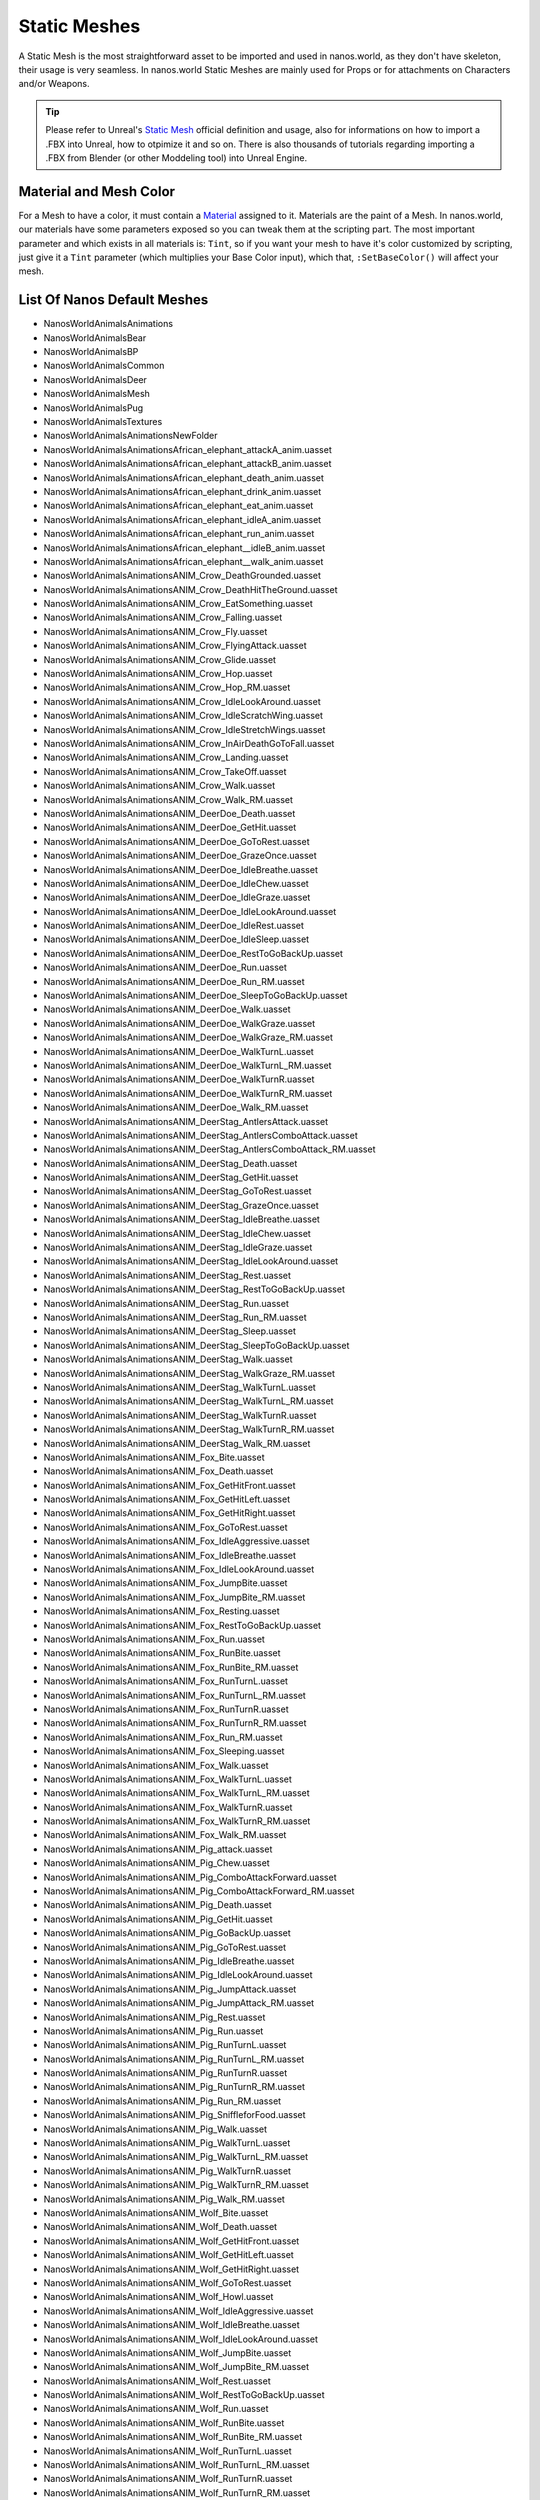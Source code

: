 .. _StaticMeshes:

*************
Static Meshes
*************

A Static Mesh is the most straightforward asset to be imported and used in nanos.world, as they don't have skeleton, their usage is very seamless. In nanos.world Static Meshes are mainly used for Props or for attachments on Characters and/or Weapons.

.. tip:: Please refer to Unreal's `Static Mesh <https://docs.unrealengine.com/en-US/Engine/Content/Types/StaticMeshes/index.html>`_ official definition and usage, also for informations on how to import a .FBX into Unreal, how to otpimize it and so on. There is also thousands of tutorials regarding importing a .FBX from Blender (or other Moddeling tool) into Unreal Engine.


Material and Mesh Color
-----------------------

For a Mesh to have a color, it must contain a `Material <https://docs.unrealengine.com/en-US/Engine/Rendering/Materials/index.html>`_ assigned to it. Materials are the paint of a Mesh. In nanos.world, our materials have some parameters exposed so you can tweak them at the scripting part. The most important parameter and which exists in all materials is: ``Tint``, so if you want your mesh to have it's color customized by scripting, just give it a ``Tint`` parameter (which multiplies your Base Color input), which that, ``:SetBaseColor()`` will affect your mesh.

List Of Nanos Default Meshes
-----------------------

* NanosWorld\Animals\Animations
* NanosWorld\Animals\Bear
* NanosWorld\Animals\BP
* NanosWorld\Animals\Common
* NanosWorld\Animals\Deer
* NanosWorld\Animals\Mesh
* NanosWorld\Animals\Pug
* NanosWorld\Animals\Textures
* NanosWorld\Animals\Animations\NewFolder
* NanosWorld\Animals\Animations\African_elephant_attackA_anim.uasset
* NanosWorld\Animals\Animations\African_elephant_attackB_anim.uasset
* NanosWorld\Animals\Animations\African_elephant_death_anim.uasset
* NanosWorld\Animals\Animations\African_elephant_drink_anim.uasset
* NanosWorld\Animals\Animations\African_elephant_eat_anim.uasset
* NanosWorld\Animals\Animations\African_elephant_idleA_anim.uasset
* NanosWorld\Animals\Animations\African_elephant_run_anim.uasset
* NanosWorld\Animals\Animations\African_elephant__idleB_anim.uasset
* NanosWorld\Animals\Animations\African_elephant__walk_anim.uasset
* NanosWorld\Animals\Animations\ANIM_Crow_DeathGrounded.uasset
* NanosWorld\Animals\Animations\ANIM_Crow_DeathHitTheGround.uasset
* NanosWorld\Animals\Animations\ANIM_Crow_EatSomething.uasset
* NanosWorld\Animals\Animations\ANIM_Crow_Falling.uasset
* NanosWorld\Animals\Animations\ANIM_Crow_Fly.uasset
* NanosWorld\Animals\Animations\ANIM_Crow_FlyingAttack.uasset
* NanosWorld\Animals\Animations\ANIM_Crow_Glide.uasset
* NanosWorld\Animals\Animations\ANIM_Crow_Hop.uasset
* NanosWorld\Animals\Animations\ANIM_Crow_Hop_RM.uasset
* NanosWorld\Animals\Animations\ANIM_Crow_IdleLookAround.uasset
* NanosWorld\Animals\Animations\ANIM_Crow_IdleScratchWing.uasset
* NanosWorld\Animals\Animations\ANIM_Crow_IdleStretchWings.uasset
* NanosWorld\Animals\Animations\ANIM_Crow_InAirDeathGoToFall.uasset
* NanosWorld\Animals\Animations\ANIM_Crow_Landing.uasset
* NanosWorld\Animals\Animations\ANIM_Crow_TakeOff.uasset
* NanosWorld\Animals\Animations\ANIM_Crow_Walk.uasset
* NanosWorld\Animals\Animations\ANIM_Crow_Walk_RM.uasset
* NanosWorld\Animals\Animations\ANIM_DeerDoe_Death.uasset
* NanosWorld\Animals\Animations\ANIM_DeerDoe_GetHit.uasset
* NanosWorld\Animals\Animations\ANIM_DeerDoe_GoToRest.uasset
* NanosWorld\Animals\Animations\ANIM_DeerDoe_GrazeOnce.uasset
* NanosWorld\Animals\Animations\ANIM_DeerDoe_IdleBreathe.uasset
* NanosWorld\Animals\Animations\ANIM_DeerDoe_IdleChew.uasset
* NanosWorld\Animals\Animations\ANIM_DeerDoe_IdleGraze.uasset
* NanosWorld\Animals\Animations\ANIM_DeerDoe_IdleLookAround.uasset
* NanosWorld\Animals\Animations\ANIM_DeerDoe_IdleRest.uasset
* NanosWorld\Animals\Animations\ANIM_DeerDoe_IdleSleep.uasset
* NanosWorld\Animals\Animations\ANIM_DeerDoe_RestToGoBackUp.uasset
* NanosWorld\Animals\Animations\ANIM_DeerDoe_Run.uasset
* NanosWorld\Animals\Animations\ANIM_DeerDoe_Run_RM.uasset
* NanosWorld\Animals\Animations\ANIM_DeerDoe_SleepToGoBackUp.uasset
* NanosWorld\Animals\Animations\ANIM_DeerDoe_Walk.uasset
* NanosWorld\Animals\Animations\ANIM_DeerDoe_WalkGraze.uasset
* NanosWorld\Animals\Animations\ANIM_DeerDoe_WalkGraze_RM.uasset
* NanosWorld\Animals\Animations\ANIM_DeerDoe_WalkTurnL.uasset
* NanosWorld\Animals\Animations\ANIM_DeerDoe_WalkTurnL_RM.uasset
* NanosWorld\Animals\Animations\ANIM_DeerDoe_WalkTurnR.uasset
* NanosWorld\Animals\Animations\ANIM_DeerDoe_WalkTurnR_RM.uasset
* NanosWorld\Animals\Animations\ANIM_DeerDoe_Walk_RM.uasset
* NanosWorld\Animals\Animations\ANIM_DeerStag_AntlersAttack.uasset
* NanosWorld\Animals\Animations\ANIM_DeerStag_AntlersComboAttack.uasset
* NanosWorld\Animals\Animations\ANIM_DeerStag_AntlersComboAttack_RM.uasset
* NanosWorld\Animals\Animations\ANIM_DeerStag_Death.uasset
* NanosWorld\Animals\Animations\ANIM_DeerStag_GetHit.uasset
* NanosWorld\Animals\Animations\ANIM_DeerStag_GoToRest.uasset
* NanosWorld\Animals\Animations\ANIM_DeerStag_GrazeOnce.uasset
* NanosWorld\Animals\Animations\ANIM_DeerStag_IdleBreathe.uasset
* NanosWorld\Animals\Animations\ANIM_DeerStag_IdleChew.uasset
* NanosWorld\Animals\Animations\ANIM_DeerStag_IdleGraze.uasset
* NanosWorld\Animals\Animations\ANIM_DeerStag_IdleLookAround.uasset
* NanosWorld\Animals\Animations\ANIM_DeerStag_Rest.uasset
* NanosWorld\Animals\Animations\ANIM_DeerStag_RestToGoBackUp.uasset
* NanosWorld\Animals\Animations\ANIM_DeerStag_Run.uasset
* NanosWorld\Animals\Animations\ANIM_DeerStag_Run_RM.uasset
* NanosWorld\Animals\Animations\ANIM_DeerStag_Sleep.uasset
* NanosWorld\Animals\Animations\ANIM_DeerStag_SleepToGoBackUp.uasset
* NanosWorld\Animals\Animations\ANIM_DeerStag_Walk.uasset
* NanosWorld\Animals\Animations\ANIM_DeerStag_WalkGraze_RM.uasset
* NanosWorld\Animals\Animations\ANIM_DeerStag_WalkTurnL.uasset
* NanosWorld\Animals\Animations\ANIM_DeerStag_WalkTurnL_RM.uasset
* NanosWorld\Animals\Animations\ANIM_DeerStag_WalkTurnR.uasset
* NanosWorld\Animals\Animations\ANIM_DeerStag_WalkTurnR_RM.uasset
* NanosWorld\Animals\Animations\ANIM_DeerStag_Walk_RM.uasset
* NanosWorld\Animals\Animations\ANIM_Fox_Bite.uasset
* NanosWorld\Animals\Animations\ANIM_Fox_Death.uasset
* NanosWorld\Animals\Animations\ANIM_Fox_GetHitFront.uasset
* NanosWorld\Animals\Animations\ANIM_Fox_GetHitLeft.uasset
* NanosWorld\Animals\Animations\ANIM_Fox_GetHitRight.uasset
* NanosWorld\Animals\Animations\ANIM_Fox_GoToRest.uasset
* NanosWorld\Animals\Animations\ANIM_Fox_IdleAggressive.uasset
* NanosWorld\Animals\Animations\ANIM_Fox_IdleBreathe.uasset
* NanosWorld\Animals\Animations\ANIM_Fox_IdleLookAround.uasset
* NanosWorld\Animals\Animations\ANIM_Fox_JumpBite.uasset
* NanosWorld\Animals\Animations\ANIM_Fox_JumpBite_RM.uasset
* NanosWorld\Animals\Animations\ANIM_Fox_Resting.uasset
* NanosWorld\Animals\Animations\ANIM_Fox_RestToGoBackUp.uasset
* NanosWorld\Animals\Animations\ANIM_Fox_Run.uasset
* NanosWorld\Animals\Animations\ANIM_Fox_RunBite.uasset
* NanosWorld\Animals\Animations\ANIM_Fox_RunBite_RM.uasset
* NanosWorld\Animals\Animations\ANIM_Fox_RunTurnL.uasset
* NanosWorld\Animals\Animations\ANIM_Fox_RunTurnL_RM.uasset
* NanosWorld\Animals\Animations\ANIM_Fox_RunTurnR.uasset
* NanosWorld\Animals\Animations\ANIM_Fox_RunTurnR_RM.uasset
* NanosWorld\Animals\Animations\ANIM_Fox_Run_RM.uasset
* NanosWorld\Animals\Animations\ANIM_Fox_Sleeping.uasset
* NanosWorld\Animals\Animations\ANIM_Fox_Walk.uasset
* NanosWorld\Animals\Animations\ANIM_Fox_WalkTurnL.uasset
* NanosWorld\Animals\Animations\ANIM_Fox_WalkTurnL_RM.uasset
* NanosWorld\Animals\Animations\ANIM_Fox_WalkTurnR.uasset
* NanosWorld\Animals\Animations\ANIM_Fox_WalkTurnR_RM.uasset
* NanosWorld\Animals\Animations\ANIM_Fox_Walk_RM.uasset
* NanosWorld\Animals\Animations\ANIM_Pig_attack.uasset
* NanosWorld\Animals\Animations\ANIM_Pig_Chew.uasset
* NanosWorld\Animals\Animations\ANIM_Pig_ComboAttackForward.uasset
* NanosWorld\Animals\Animations\ANIM_Pig_ComboAttackForward_RM.uasset
* NanosWorld\Animals\Animations\ANIM_Pig_Death.uasset
* NanosWorld\Animals\Animations\ANIM_Pig_GetHit.uasset
* NanosWorld\Animals\Animations\ANIM_Pig_GoBackUp.uasset
* NanosWorld\Animals\Animations\ANIM_Pig_GoToRest.uasset
* NanosWorld\Animals\Animations\ANIM_Pig_IdleBreathe.uasset
* NanosWorld\Animals\Animations\ANIM_Pig_IdleLookAround.uasset
* NanosWorld\Animals\Animations\ANIM_Pig_JumpAttack.uasset
* NanosWorld\Animals\Animations\ANIM_Pig_JumpAttack_RM.uasset
* NanosWorld\Animals\Animations\ANIM_Pig_Rest.uasset
* NanosWorld\Animals\Animations\ANIM_Pig_Run.uasset
* NanosWorld\Animals\Animations\ANIM_Pig_RunTurnL.uasset
* NanosWorld\Animals\Animations\ANIM_Pig_RunTurnL_RM.uasset
* NanosWorld\Animals\Animations\ANIM_Pig_RunTurnR.uasset
* NanosWorld\Animals\Animations\ANIM_Pig_RunTurnR_RM.uasset
* NanosWorld\Animals\Animations\ANIM_Pig_Run_RM.uasset
* NanosWorld\Animals\Animations\ANIM_Pig_SniffleforFood.uasset
* NanosWorld\Animals\Animations\ANIM_Pig_Walk.uasset
* NanosWorld\Animals\Animations\ANIM_Pig_WalkTurnL.uasset
* NanosWorld\Animals\Animations\ANIM_Pig_WalkTurnL_RM.uasset
* NanosWorld\Animals\Animations\ANIM_Pig_WalkTurnR.uasset
* NanosWorld\Animals\Animations\ANIM_Pig_WalkTurnR_RM.uasset
* NanosWorld\Animals\Animations\ANIM_Pig_Walk_RM.uasset
* NanosWorld\Animals\Animations\ANIM_Wolf_Bite.uasset
* NanosWorld\Animals\Animations\ANIM_Wolf_Death.uasset
* NanosWorld\Animals\Animations\ANIM_Wolf_GetHitFront.uasset
* NanosWorld\Animals\Animations\ANIM_Wolf_GetHitLeft.uasset
* NanosWorld\Animals\Animations\ANIM_Wolf_GetHitRight.uasset
* NanosWorld\Animals\Animations\ANIM_Wolf_GoToRest.uasset
* NanosWorld\Animals\Animations\ANIM_Wolf_Howl.uasset
* NanosWorld\Animals\Animations\ANIM_Wolf_IdleAggressive.uasset
* NanosWorld\Animals\Animations\ANIM_Wolf_IdleBreathe.uasset
* NanosWorld\Animals\Animations\ANIM_Wolf_IdleLookAround.uasset
* NanosWorld\Animals\Animations\ANIM_Wolf_JumpBite.uasset
* NanosWorld\Animals\Animations\ANIM_Wolf_JumpBite_RM.uasset
* NanosWorld\Animals\Animations\ANIM_Wolf_Rest.uasset
* NanosWorld\Animals\Animations\ANIM_Wolf_RestToGoBackUp.uasset
* NanosWorld\Animals\Animations\ANIM_Wolf_Run.uasset
* NanosWorld\Animals\Animations\ANIM_Wolf_RunBite.uasset
* NanosWorld\Animals\Animations\ANIM_Wolf_RunBite_RM.uasset
* NanosWorld\Animals\Animations\ANIM_Wolf_RunTurnL.uasset
* NanosWorld\Animals\Animations\ANIM_Wolf_RunTurnL_RM.uasset
* NanosWorld\Animals\Animations\ANIM_Wolf_RunTurnR.uasset
* NanosWorld\Animals\Animations\ANIM_Wolf_RunTurnR_RM.uasset
* NanosWorld\Animals\Animations\ANIM_Wolf_Run_RM.uasset
* NanosWorld\Animals\Animations\ANIM_Wolf_Sleep.uasset
* NanosWorld\Animals\Animations\ANIM_Wolf_Walk.uasset
* NanosWorld\Animals\Animations\ANIM_Wolf_WalkTurnL.uasset
* NanosWorld\Animals\Animations\ANIM_Wolf_WalkTurnL_RM.uasset
* NanosWorld\Animals\Animations\ANIM_Wolf_WalkTurnR.uasset
* NanosWorld\Animals\Animations\ANIM_Wolf_WalkTurnR_RM.uasset
* NanosWorld\Animals\Animations\ANIM_Wolf_Walk_RM.uasset
* NanosWorld\Animals\Animations\arapaima_die_anim.uasset
* NanosWorld\Animals\Animations\arapaima_eat_anim.uasset
* NanosWorld\Animals\Animations\arapaima_fastswim_anim.uasset
* NanosWorld\Animals\Animations\arapaima_slowswim_anim.uasset
* NanosWorld\Animals\Animations\arapaima_swim_anim.uasset
* NanosWorld\Animals\Animations\atlantic_cod_die_anim.uasset
* NanosWorld\Animals\Animations\atlantic_cod_eat_anim.uasset
* NanosWorld\Animals\Animations\atlantic_cod_fastswim_anim.uasset
* NanosWorld\Animals\Animations\atlantic_cod_slowswim_anim.uasset
* NanosWorld\Animals\Animations\atlantic_cod_swim_anim.uasset
* NanosWorld\Animals\Animations\barracuda_die_anim.uasset
* NanosWorld\Animals\Animations\barracuda_eat_anim.uasset
* NanosWorld\Animals\Animations\barracuda_fastswim_anim.uasset
* NanosWorld\Animals\Animations\barracuda_slowswim_anim.uasset
* NanosWorld\Animals\Animations\barracuda_swim_anim.uasset
* NanosWorld\Animals\Animations\bat_bite_anim.uasset
* NanosWorld\Animals\Animations\bat_fly_anim.uasset
* NanosWorld\Animals\Animations\bat_fly_fast_anim.uasset
* NanosWorld\Animals\Animations\bat_fly_idle_anim.uasset
* NanosWorld\Animals\Animations\beagle_bark_anim.uasset
* NanosWorld\Animals\Animations\beagle_die_anim.uasset
* NanosWorld\Animals\Animations\beagle_idleA_anim.uasset
* NanosWorld\Animals\Animations\beagle_idleB_anim.uasset
* NanosWorld\Animals\Animations\beagle_idleC_anim.uasset
* NanosWorld\Animals\Animations\beagle_run_anim.uasset
* NanosWorld\Animals\Animations\beagle_walk_anim.uasset
* NanosWorld\Animals\Animations\black_redeye_fish_die_anim.uasset
* NanosWorld\Animals\Animations\black_redeye_fish_eat_anim.uasset
* NanosWorld\Animals\Animations\black_redeye_fish_fastswim_anim.uasset
* NanosWorld\Animals\Animations\black_redeye_fish_slowswim_anim.uasset
* NanosWorld\Animals\Animations\black_redeye_fish_swim_anim.uasset
* NanosWorld\Animals\Animations\black_spotted_grunt_die_anim.uasset
* NanosWorld\Animals\Animations\black_spotted_grunt_eat_anim.uasset
* NanosWorld\Animals\Animations\black_spotted_grunt_fastswim_anim.uasset
* NanosWorld\Animals\Animations\black_spotted_grunt_slowswim_anim.uasset
* NanosWorld\Animals\Animations\black_spotted_grunt_swim_anim.uasset
* NanosWorld\Animals\Animations\box_turtle_bite_anim.uasset
* NanosWorld\Animals\Animations\box_turtle_die_anim.uasset
* NanosWorld\Animals\Animations\box_turtle_hide_anim.uasset
* NanosWorld\Animals\Animations\box_turtle_hide_reverse_anim.uasset
* NanosWorld\Animals\Animations\box_turtle_idle_anim.uasset
* NanosWorld\Animals\Animations\box_turtle_walk_anim.uasset
* NanosWorld\Animals\Animations\butterfly_fish_die_anim.uasset
* NanosWorld\Animals\Animations\butterfly_fish_fastswim_anim.uasset
* NanosWorld\Animals\Animations\butterfly_fish_slowswim_anim.uasset
* NanosWorld\Animals\Animations\butterfly_fish_swim_anim.uasset
* NanosWorld\Animals\Animations\butterfly_fly_cycle_anim_exp_Anim.uasset
* NanosWorld\Animals\Animations\camel_die_anim.uasset
* NanosWorld\Animals\Animations\camel_eat_anim.uasset
* NanosWorld\Animals\Animations\camel_idle_anim.uasset
* NanosWorld\Animals\Animations\camel_run_anim.uasset
* NanosWorld\Animals\Animations\camel_walk_fast_anim.uasset
* NanosWorld\Animals\Animations\camel_walk_slow_anim.uasset
* NanosWorld\Animals\Animations\cane_corso_attack.uasset
* NanosWorld\Animals\Animations\cane_corso_bark_anim.uasset
* NanosWorld\Animals\Animations\cane_corso_die_v2_anim.uasset
* NanosWorld\Animals\Animations\cane_corso_eat_anim.uasset
* NanosWorld\Animals\Animations\cane_corso_idleA_anim.uasset
* NanosWorld\Animals\Animations\cane_corso_idleB_anim.uasset
* NanosWorld\Animals\Animations\cane_corso_idleC_anim.uasset
* NanosWorld\Animals\Animations\cane_corso_idleSit_anim.uasset
* NanosWorld\Animals\Animations\cane_corso_run_anim.uasset
* NanosWorld\Animals\Animations\cane_corso_sit_anim.uasset
* NanosWorld\Animals\Animations\cane_corso_stand_anim.uasset
* NanosWorld\Animals\Animations\cane_corso_walk_anim.uasset
* NanosWorld\Animals\Animations\Cape_buffalo_Attack_anim.uasset
* NanosWorld\Animals\Animations\Cape_buffalo_Die_anim.uasset
* NanosWorld\Animals\Animations\Cape_buffalo_Eat_anim.uasset
* NanosWorld\Animals\Animations\Cape_buffalo_Idle_anim.uasset
* NanosWorld\Animals\Animations\Cape_buffalo_idle_v2_anim.uasset
* NanosWorld\Animals\Animations\Cape_buffalo_Run_anim.uasset
* NanosWorld\Animals\Animations\Cape_buffalo_Walk_anim.uasset
* NanosWorld\Animals\Animations\carp_die_anim.uasset
* NanosWorld\Animals\Animations\carp_eat_anim.uasset
* NanosWorld\Animals\Animations\carp_fastswim_anim.uasset
* NanosWorld\Animals\Animations\carp_slowswim_anim.uasset
* NanosWorld\Animals\Animations\carp_swim_anim.uasset
* NanosWorld\Animals\Animations\Cattle_Attack.uasset
* NanosWorld\Animals\Animations\Cattle_Die.uasset
* NanosWorld\Animals\Animations\Cattle_Eat.uasset
* NanosWorld\Animals\Animations\Cattle_Idle.uasset
* NanosWorld\Animals\Animations\Cattle_Run.uasset
* NanosWorld\Animals\Animations\Cattle_Walk.uasset
* NanosWorld\Animals\Animations\cat_bite_anim.uasset
* NanosWorld\Animals\Animations\cat_die_anim.uasset
* NanosWorld\Animals\Animations\cat_drink_anim.uasset
* NanosWorld\Animals\Animations\cat_idle_anim.uasset
* NanosWorld\Animals\Animations\cat_run_anim.uasset
* NanosWorld\Animals\Animations\cat_walk_anim.uasset
* NanosWorld\Animals\Animations\celtic_wolfhound_attack_anim.uasset
* NanosWorld\Animals\Animations\celtic_wolfhound_bark_anim.uasset
* NanosWorld\Animals\Animations\celtic_wolfhound_die_anim.uasset
* NanosWorld\Animals\Animations\celtic_wolfhound_idleA_anim.uasset
* NanosWorld\Animals\Animations\celtic_wolfhound_idleB_anim.uasset
* NanosWorld\Animals\Animations\celtic_wolfhound_idleSit_anim.uasset
* NanosWorld\Animals\Animations\celtic_wolfhound_run_anim.uasset
* NanosWorld\Animals\Animations\celtic_wolfhound_sit_anim.uasset
* NanosWorld\Animals\Animations\celtic_wolfhound_stand_anim.uasset
* NanosWorld\Animals\Animations\celtic_wolfhound_walk_anim.uasset
* NanosWorld\Animals\Animations\Chicken_Die.uasset
* NanosWorld\Animals\Animations\Chicken_Eat.uasset
* NanosWorld\Animals\Animations\Chicken_Idle.uasset
* NanosWorld\Animals\Animations\Chicken_Run.uasset
* NanosWorld\Animals\Animations\Chicken_Walk.uasset
* NanosWorld\Animals\Animations\chick_bite_anim.uasset
* NanosWorld\Animals\Animations\chick_die_anim.uasset
* NanosWorld\Animals\Animations\chick_eat_anim.uasset
* NanosWorld\Animals\Animations\chick_idle_anim.uasset
* NanosWorld\Animals\Animations\chick_run_anim.uasset
* NanosWorld\Animals\Animations\chick_walk_anim.uasset
* NanosWorld\Animals\Animations\chick_walk_slow_anim.uasset
* NanosWorld\Animals\Animations\clownfish_die_anim.uasset
* NanosWorld\Animals\Animations\clownfish_eat_anim.uasset
* NanosWorld\Animals\Animations\clownfish_fastswim_anim.uasset
* NanosWorld\Animals\Animations\clownfish_slowswim_anim.uasset
* NanosWorld\Animals\Animations\clownfish_swim_anim.uasset
* NanosWorld\Animals\Animations\common_frog_die_anim.uasset
* NanosWorld\Animals\Animations\common_frog_idle_anim.uasset
* NanosWorld\Animals\Animations\common_frog_run_anim.uasset
* NanosWorld\Animals\Animations\common_frog_walk_anim.uasset
* NanosWorld\Animals\Animations\comodo_dragon_attack_anim.uasset
* NanosWorld\Animals\Animations\comodo_dragon_bite_anim.uasset
* NanosWorld\Animals\Animations\comodo_dragon_die_anim.uasset
* NanosWorld\Animals\Animations\comodo_dragon_eat_anim.uasset
* NanosWorld\Animals\Animations\comodo_dragon_idle_anim.uasset
* NanosWorld\Animals\Animations\comodo_dragon_walk_anim.uasset
* NanosWorld\Animals\Animations\comodo_dragon_walk_slow_anim.uasset
* NanosWorld\Animals\Animations\crab_die_anim.uasset
* NanosWorld\Animals\Animations\crab_idle_anim.uasset
* NanosWorld\Animals\Animations\crab_run_anim.uasset
* NanosWorld\Animals\Animations\crab_walk_anim.uasset
* NanosWorld\Animals\Animations\Crocodile_Bite.uasset
* NanosWorld\Animals\Animations\Crocodile_Die.uasset
* NanosWorld\Animals\Animations\Crocodile_Idle.uasset
* NanosWorld\Animals\Animations\Crocodile_Run.uasset
* NanosWorld\Animals\Animations\Crocodile_Walk.uasset
* NanosWorld\Animals\Animations\Deer_female_Die.uasset
* NanosWorld\Animals\Animations\Deer_female_Eat.uasset
* NanosWorld\Animals\Animations\Deer_female_idle.uasset
* NanosWorld\Animals\Animations\Deer_female_Run.uasset
* NanosWorld\Animals\Animations\Deer_female_Walk.uasset
* NanosWorld\Animals\Animations\discus_die_anim.uasset
* NanosWorld\Animals\Animations\discus_eat_anim.uasset
* NanosWorld\Animals\Animations\discus_fastswim_anim.uasset
* NanosWorld\Animals\Animations\discus_slowswim_anim.uasset
* NanosWorld\Animals\Animations\discus_swim_anim.uasset
* NanosWorld\Animals\Animations\discus_v2_die_anim.uasset
* NanosWorld\Animals\Animations\discus_v2_eat_anim.uasset
* NanosWorld\Animals\Animations\discus_v2_fastswim_anim.uasset
* NanosWorld\Animals\Animations\discus_v2_slowswim_anim.uasset
* NanosWorld\Animals\Animations\discus_v2_swim_anim.uasset
* NanosWorld\Animals\Animations\discus_v3_die_anim.uasset
* NanosWorld\Animals\Animations\discus_v3_eat_anim.uasset
* NanosWorld\Animals\Animations\discus_v3_fastswim_anim.uasset
* NanosWorld\Animals\Animations\discus_v3_slowswim_anim.uasset
* NanosWorld\Animals\Animations\discus_v3_swim_anim.uasset
* NanosWorld\Animals\Animations\domestic_pig_anim_death_anim.uasset
* NanosWorld\Animals\Animations\domestic_pig_anim_eat_anim.uasset
* NanosWorld\Animals\Animations\domestic_pig_anim_idleA_anim.uasset
* NanosWorld\Animals\Animations\domestic_pig_anim_idleB_anim.uasset
* NanosWorld\Animals\Animations\domestic_pig_anim_run_anim.uasset
* NanosWorld\Animals\Animations\domestic_pig_anim_walk_anim.uasset
* NanosWorld\Animals\Animations\Domestic_sheep_Attack_anim.uasset
* NanosWorld\Animals\Animations\Domestic_sheep_Die_anim.uasset
* NanosWorld\Animals\Animations\Domestic_sheep_Eat_anim.uasset
* NanosWorld\Animals\Animations\Domestic_sheep_Idle02_anim.uasset
* NanosWorld\Animals\Animations\Domestic_sheep_Idle_anim.uasset
* NanosWorld\Animals\Animations\Domestic_sheep_Run_anim.uasset
* NanosWorld\Animals\Animations\Domestic_sheep_Walk_anim.uasset
* NanosWorld\Animals\Animations\driver_ant_walk_anim.uasset
* NanosWorld\Animals\Animations\electric_catfish_die_anim.uasset
* NanosWorld\Animals\Animations\electric_catfish_eat_anim.uasset
* NanosWorld\Animals\Animations\electric_catfish_fastswim_anim.uasset
* NanosWorld\Animals\Animations\electric_catfish_slowswim_anim.uasset
* NanosWorld\Animals\Animations\electric_catfish_swim_anim.uasset
* NanosWorld\Animals\Animations\emperor_angelfish_die_anim.uasset
* NanosWorld\Animals\Animations\emperor_angelfish_eat_anim.uasset
* NanosWorld\Animals\Animations\emperor_angelfish_fastswim_anim.uasset
* NanosWorld\Animals\Animations\emperor_angelfish_slowswim_anim.uasset
* NanosWorld\Animals\Animations\emperor_angelfish_swim_anim.uasset
* NanosWorld\Animals\Animations\FireSalamander_Die.uasset
* NanosWorld\Animals\Animations\FireSalamander_Idle.uasset
* NanosWorld\Animals\Animations\FireSalamander_Run.uasset
* NanosWorld\Animals\Animations\FireSalamander_Walk.uasset
* NanosWorld\Animals\Animations\foureye_butterfly_fish_die_anim.uasset
* NanosWorld\Animals\Animations\foureye_butterfly_fish_eat_anim.uasset
* NanosWorld\Animals\Animations\foureye_butterfly_fish_fastswim_anim.uasset
* NanosWorld\Animals\Animations\foureye_butterfly_fish_slowswim_anim.uasset
* NanosWorld\Animals\Animations\foureye_butterfly_fish_swim_anim.uasset
* NanosWorld\Animals\Animations\frontosa_die_anim.uasset
* NanosWorld\Animals\Animations\frontosa_eat_anim.uasset
* NanosWorld\Animals\Animations\frontosa_fastswim_anim.uasset
* NanosWorld\Animals\Animations\frontosa_slowswim_anim.uasset
* NanosWorld\Animals\Animations\frontosa_swim_anim.uasset
* NanosWorld\Animals\Animations\Goat_Attack.uasset
* NanosWorld\Animals\Animations\Goat_Die.uasset
* NanosWorld\Animals\Animations\Goat_Eat.uasset
* NanosWorld\Animals\Animations\Goat_Idle.uasset
* NanosWorld\Animals\Animations\Goat_Idle02.uasset
* NanosWorld\Animals\Animations\Goat_Run.uasset
* NanosWorld\Animals\Animations\Goat_Walk.uasset
* NanosWorld\Animals\Animations\golden_eagle_die_anim.uasset
* NanosWorld\Animals\Animations\golden_eagle_fly_anim.uasset
* NanosWorld\Animals\Animations\golden_eagle_run_anim.uasset
* NanosWorld\Animals\Animations\gold_redeye_fish_die_anim.uasset
* NanosWorld\Animals\Animations\gold_redeye_fish_eat_anim.uasset
* NanosWorld\Animals\Animations\gold_redeye_fish_fastswim_anim.uasset
* NanosWorld\Animals\Animations\gold_redeye_fish_slowswim_anim.uasset
* NanosWorld\Animals\Animations\gold_redeye_fish_swim_anim.uasset
* NanosWorld\Animals\Animations\goliath_grouper_fastswim_anim.uasset
* NanosWorld\Animals\Animations\goliath_grouper_swim.uasset
* NanosWorld\Animals\Animations\goliath_spider_attack_anim.uasset
* NanosWorld\Animals\Animations\goliath_spider_bite_anim.uasset
* NanosWorld\Animals\Animations\goliath_spider_die_anim.uasset
* NanosWorld\Animals\Animations\goliath_spider_idle_anim.uasset
* NanosWorld\Animals\Animations\goliath_spider_run_anim.uasset
* NanosWorld\Animals\Animations\goliath_spider_walk_anim.uasset
* NanosWorld\Animals\Animations\great_white_shark_attack_anim.uasset
* NanosWorld\Animals\Animations\great_white_shark_fastswim_anim.uasset
* NanosWorld\Animals\Animations\great_white_shark_swim_anim.uasset
* NanosWorld\Animals\Animations\green_lizard_bite_anim.uasset
* NanosWorld\Animals\Animations\green_lizard_die_anim.uasset
* NanosWorld\Animals\Animations\green_lizard_idle_anim.uasset
* NanosWorld\Animals\Animations\green_lizard_run_anim.uasset
* NanosWorld\Animals\Animations\green_lizard_walk_anim.uasset
* NanosWorld\Animals\Animations\hellenic_hound_attack_anim.uasset
* NanosWorld\Animals\Animations\hellenic_hound_bark_anim.uasset
* NanosWorld\Animals\Animations\hellenic_hound_die_anim.uasset
* NanosWorld\Animals\Animations\hellenic_hound_eat_anim.uasset
* NanosWorld\Animals\Animations\hellenic_hound_idleA_anim.uasset
* NanosWorld\Animals\Animations\hellenic_hound_idleB_anim.uasset
* NanosWorld\Animals\Animations\hellenic_hound_idleC_anim.uasset
* NanosWorld\Animals\Animations\hellenic_hound_idleSit_anim.uasset
* NanosWorld\Animals\Animations\hellenic_hound_run_anim.uasset
* NanosWorld\Animals\Animations\hellenic_hound_sit_anim.uasset
* NanosWorld\Animals\Animations\hellenic_hound_stand_anim.uasset
* NanosWorld\Animals\Animations\hellenic_hound_walk_anim.uasset
* NanosWorld\Animals\Animations\Hop_Fast.uasset
* NanosWorld\Animals\Animations\Hop_Fast_Left.uasset
* NanosWorld\Animals\Animations\Hop_Fast_Right.uasset
* NanosWorld\Animals\Animations\Hop_Slow.uasset
* NanosWorld\Animals\Animations\Hop_Slow_Left.uasset
* NanosWorld\Animals\Animations\Hop_Slow_Right.uasset
* NanosWorld\Animals\Animations\horse_death_anim.uasset
* NanosWorld\Animals\Animations\horse_eat_anim.uasset
* NanosWorld\Animals\Animations\horse_idleA_anim.uasset
* NanosWorld\Animals\Animations\horse_idleB_anim.uasset
* NanosWorld\Animals\Animations\horse_jump_anim.uasset
* NanosWorld\Animals\Animations\horse_run_anim.uasset
* NanosWorld\Animals\Animations\horse_turn_left_anim.uasset
* NanosWorld\Animals\Animations\horse_turn_right_anim.uasset
* NanosWorld\Animals\Animations\horse_walk_anim.uasset
* NanosWorld\Animals\Animations\Ibex_Die.uasset
* NanosWorld\Animals\Animations\Ibex_Eat.uasset
* NanosWorld\Animals\Animations\Ibex_Idle.uasset
* NanosWorld\Animals\Animations\Ibex_Run.uasset
* NanosWorld\Animals\Animations\Ibex_Walk.uasset
* NanosWorld\Animals\Animations\Idle_1.uasset
* NanosWorld\Animals\Animations\Idle_2.uasset
* NanosWorld\Animals\Animations\Idle_Alert.uasset
* NanosWorld\Animals\Animations\Idle_Eat_1.uasset
* NanosWorld\Animals\Animations\Idle_Eat_2.uasset
* NanosWorld\Animals\Animations\Idle_Grooming_1.uasset
* NanosWorld\Animals\Animations\Idle_Grooming_2.uasset
* NanosWorld\Animals\Animations\Idle_Rest_1.uasset
* NanosWorld\Animals\Animations\Idle_Sit_1.uasset
* NanosWorld\Animals\Animations\Idle_Sit_2.uasset
* NanosWorld\Animals\Animations\Idle_Sit_3.uasset
* NanosWorld\Animals\Animations\Idle_Sleep_1.uasset
* NanosWorld\Animals\Animations\Indian_elephant_attackA_anim.uasset
* NanosWorld\Animals\Animations\Indian_elephant_attackB_anim.uasset
* NanosWorld\Animals\Animations\Indian_elephant_death_anim.uasset
* NanosWorld\Animals\Animations\Indian_elephant_drink_anim.uasset
* NanosWorld\Animals\Animations\Indian_elephant_eat_anim.uasset
* NanosWorld\Animals\Animations\Indian_elephant_idleA_anim.uasset
* NanosWorld\Animals\Animations\Indian_elephant_idleB_anim.uasset
* NanosWorld\Animals\Animations\Indian_elephant_run_anim.uasset
* NanosWorld\Animals\Animations\Indian_elephant_walk_anim.uasset
* NanosWorld\Animals\Animations\iron_age_pig_die_anim.uasset
* NanosWorld\Animals\Animations\iron_age_pig_eat_anim.uasset
* NanosWorld\Animals\Animations\iron_age_pig_idle_anim.uasset
* NanosWorld\Animals\Animations\iron_age_pig_walk_anim.uasset
* NanosWorld\Animals\Animations\Jump_Idle.uasset
* NanosWorld\Animals\Animations\Jump_Land.uasset
* NanosWorld\Animals\Animations\koi_die_anim.uasset
* NanosWorld\Animals\Animations\koi_eat_anim.uasset
* NanosWorld\Animals\Animations\koi_fastswim_anim.uasset
* NanosWorld\Animals\Animations\koi_slowswim_anim.uasset
* NanosWorld\Animals\Animations\koi_swim_anim.uasset
* NanosWorld\Animals\Animations\leopard_anim_attackA_anim.uasset
* NanosWorld\Animals\Animations\leopard_anim_attackB_anim.uasset
* NanosWorld\Animals\Animations\leopard_anim_death_anim.uasset
* NanosWorld\Animals\Animations\leopard_anim_eat_anim.uasset
* NanosWorld\Animals\Animations\leopard_anim_idleA_anim.uasset
* NanosWorld\Animals\Animations\leopard_anim_roar_anim.uasset
* NanosWorld\Animals\Animations\leopard_anim_run_anim.uasset
* NanosWorld\Animals\Animations\leopard_anim_walk_anim.uasset
* NanosWorld\Animals\Animations\Longhorn_cattle_Attack_anim.uasset
* NanosWorld\Animals\Animations\Longhorn_cattle_Die_anim.uasset
* NanosWorld\Animals\Animations\Longhorn_cattle_Eat_anim.uasset
* NanosWorld\Animals\Animations\Longhorn_cattle_Idle_anim.uasset
* NanosWorld\Animals\Animations\Longhorn_cattle_idle_v2_anim.uasset
* NanosWorld\Animals\Animations\Longhorn_cattle_Run_anim.uasset
* NanosWorld\Animals\Animations\Longhorn_cattle_v2_Attack_anim.uasset
* NanosWorld\Animals\Animations\Longhorn_cattle_v2_Die_anim.uasset
* NanosWorld\Animals\Animations\Longhorn_cattle_v2_Eat_anim.uasset
* NanosWorld\Animals\Animations\Longhorn_cattle_v2_Idle_anim.uasset
* NanosWorld\Animals\Animations\Longhorn_cattle_v2_idle_v2_anim.uasset
* NanosWorld\Animals\Animations\Longhorn_cattle_v2_Run_anim.uasset
* NanosWorld\Animals\Animations\Longhorn_cattle_v2_Walk_anim.uasset
* NanosWorld\Animals\Animations\Longhorn_cattle_Walk_anim.uasset
* NanosWorld\Animals\Animations\mackerel_die_anim.uasset
* NanosWorld\Animals\Animations\mackerel_eat_anim.uasset
* NanosWorld\Animals\Animations\mackerel_fastswim_anim.uasset
* NanosWorld\Animals\Animations\mackerel_slowswim_anim.uasset
* NanosWorld\Animals\Animations\mackerel_swim_anim.uasset
* NanosWorld\Animals\Animations\mahi_mahi_die_anim.uasset
* NanosWorld\Animals\Animations\mahi_mahi_eat_anim.uasset
* NanosWorld\Animals\Animations\mahi_mahi_fastswim_anim.uasset
* NanosWorld\Animals\Animations\mahi_mahi_slowswim_anim.uasset
* NanosWorld\Animals\Animations\mahi_mahi_swim_anim.uasset
* NanosWorld\Animals\Animations\mandarin_fish_die_anim.uasset
* NanosWorld\Animals\Animations\mandarin_fish_eat_anim.uasset
* NanosWorld\Animals\Animations\mandarin_fish_fastswim_anim.uasset
* NanosWorld\Animals\Animations\mandarin_fish_slowswim_anim.uasset
* NanosWorld\Animals\Animations\mandarin_fish_swim_anim.uasset
* NanosWorld\Animals\Animations\mandarin_fish_v2_die_anim.uasset
* NanosWorld\Animals\Animations\mandarin_fish_v2_eat_anim.uasset
* NanosWorld\Animals\Animations\mandarin_fish_v2_fastswim_anim.uasset
* NanosWorld\Animals\Animations\mandarin_fish_v2_slowswim_anim.uasset
* NanosWorld\Animals\Animations\mandarin_fish_v2_swim_anim.uasset
* NanosWorld\Animals\Animations\moorish_idol_die_anim.uasset
* NanosWorld\Animals\Animations\moorish_idol_eat_anim.uasset
* NanosWorld\Animals\Animations\moorish_idol_fastswim_anim.uasset
* NanosWorld\Animals\Animations\moorish_idol_slowswim_anim.uasset
* NanosWorld\Animals\Animations\moorish_idol_swim_anim.uasset
* NanosWorld\Animals\Animations\Mud_pig_death_anim.uasset
* NanosWorld\Animals\Animations\Mud_pig_eat_anim.uasset
* NanosWorld\Animals\Animations\Mud_pig_idleA_anim.uasset
* NanosWorld\Animals\Animations\Mud_pig_idleB_anim.uasset
* NanosWorld\Animals\Animations\Mud_pig_run_anim.uasset
* NanosWorld\Animals\Animations\Mud_pig_walk_anim.uasset
* NanosWorld\Animals\Animations\nimbochromis_die_anim.uasset
* NanosWorld\Animals\Animations\nimbochromis_eat_anim.uasset
* NanosWorld\Animals\Animations\nimbochromis_fastswim_anim.uasset
* NanosWorld\Animals\Animations\nimbochromis_slowswim_anim.uasset
* NanosWorld\Animals\Animations\nimbochromis_swim_anim.uasset
* NanosWorld\Animals\Animations\octopus_die_anim.uasset
* NanosWorld\Animals\Animations\octopus_run_anim.uasset
* NanosWorld\Animals\Animations\octopus_walk_anim.uasset
* NanosWorld\Animals\Animations\orangespine_unicornfish_die_anim.uasset
* NanosWorld\Animals\Animations\orangespine_unicornfish_eat_anim.uasset
* NanosWorld\Animals\Animations\orangespine_unicornfish_fastswim_anim.uasset
* NanosWorld\Animals\Animations\orangespine_unicornfish_slowswim_anim.uasset
* NanosWorld\Animals\Animations\orangespine_unicornfish_swim_anim.uasset
* NanosWorld\Animals\Animations\oreochromis_die_anim.uasset
* NanosWorld\Animals\Animations\oreochromis_eat_anim.uasset
* NanosWorld\Animals\Animations\oreochromis_fastswim_anim.uasset
* NanosWorld\Animals\Animations\oreochromis_slowswim_anim.uasset
* NanosWorld\Animals\Animations\oreochromis_swim_anim.uasset
* NanosWorld\Animals\Animations\peacock_bass_die_anim.uasset
* NanosWorld\Animals\Animations\peacock_bass_eat_anim.uasset
* NanosWorld\Animals\Animations\peacock_bass_fastswim_anin.uasset
* NanosWorld\Animals\Animations\peacock_bass_slowswim_anim.uasset
* NanosWorld\Animals\Animations\peacock_bass_swim_anim.uasset
* NanosWorld\Animals\Animations\penguin_bite_anim.uasset
* NanosWorld\Animals\Animations\penguin_die_anim.uasset
* NanosWorld\Animals\Animations\penguin_dive_anim.uasset
* NanosWorld\Animals\Animations\penguin_idle_v1_anim.uasset
* NanosWorld\Animals\Animations\penguin_idle_v2_anim.uasset
* NanosWorld\Animals\Animations\penguin_jump_anim.uasset
* NanosWorld\Animals\Animations\penguin_run_anim.uasset
* NanosWorld\Animals\Animations\penguin_swim_anim.uasset
* NanosWorld\Animals\Animations\perch_fish_die_anim.uasset
* NanosWorld\Animals\Animations\perch_fish_eat_anim.uasset
* NanosWorld\Animals\Animations\perch_fish_fastswim_anim.uasset
* NanosWorld\Animals\Animations\perch_fish_slowswim_anim.uasset
* NanosWorld\Animals\Animations\perch_fish_swim_anim.uasset
* NanosWorld\Animals\Animations\pike_die_anim.uasset
* NanosWorld\Animals\Animations\pike_eat_anim.uasset
* NanosWorld\Animals\Animations\pike_fastswim_anim.uasset
* NanosWorld\Animals\Animations\pike_slowswim_anim.uasset
* NanosWorld\Animals\Animations\pike_swim_anim.uasset
* NanosWorld\Animals\Animations\piranha_die_anim.uasset
* NanosWorld\Animals\Animations\piranha_eat_anim.uasset
* NanosWorld\Animals\Animations\piranha_fastswim_anim.uasset
* NanosWorld\Animals\Animations\piranha_slowswim_anim.uasset
* NanosWorld\Animals\Animations\piranha_swim_anim.uasset
* NanosWorld\Animals\Animations\powderblue_tang_die_anim.uasset
* NanosWorld\Animals\Animations\powderblue_tang_eat_anim.uasset
* NanosWorld\Animals\Animations\powderblue_tang_fastswim_anim.uasset
* NanosWorld\Animals\Animations\powderblue_tang_slowswim_anim.uasset
* NanosWorld\Animals\Animations\powderblue_tang_swim_anim.uasset
* NanosWorld\Animals\Animations\rainbow_cichlid_die_anim.uasset
* NanosWorld\Animals\Animations\rainbow_cichlid_eat_anim.uasset
* NanosWorld\Animals\Animations\rainbow_cichlid_fastswim_anim.uasset
* NanosWorld\Animals\Animations\rainbow_cichlid_slowswim_anim.uasset
* NanosWorld\Animals\Animations\rainbow_cichlid_swim_anim.uasset
* NanosWorld\Animals\Animations\rat_die_anim.uasset
* NanosWorld\Animals\Animations\rat_eat_anim.uasset
* NanosWorld\Animals\Animations\Rat_Idle_1.uasset
* NanosWorld\Animals\Animations\Rat_Idle_2.uasset
* NanosWorld\Animals\Animations\Rat_Idle_5_Feed.uasset
* NanosWorld\Animals\Animations\Rat_Idle_5_Feed_2.uasset
* NanosWorld\Animals\Animations\rat_idle_anim.uasset
* NanosWorld\Animals\Animations\Rat_Idle_Sit_1.uasset
* NanosWorld\Animals\Animations\Rat_Idle_Sit_2.uasset
* NanosWorld\Animals\Animations\Rat_Idle_Stand_2.uasset
* NanosWorld\Animals\Animations\Rat_Jump.uasset
* NanosWorld\Animals\Animations\Rat_Land.uasset
* NanosWorld\Animals\Animations\rat_run_anim.uasset
* NanosWorld\Animals\Animations\Rat_Run_Fast.uasset
* NanosWorld\Animals\Animations\Rat_Run_Fast_Left.uasset
* NanosWorld\Animals\Animations\Rat_Run_Fast_Right.uasset
* NanosWorld\Animals\Animations\Rat_Run_Slow.uasset
* NanosWorld\Animals\Animations\Rat_Run_Slow_Left.uasset
* NanosWorld\Animals\Animations\Rat_Run_Slow_Right.uasset
* NanosWorld\Animals\Animations\Rat_SitDown.uasset
* NanosWorld\Animals\Animations\Rat_SleepLoop.uasset
* NanosWorld\Animals\Animations\Rat_Sleep_1.uasset
* NanosWorld\Animals\Animations\rat_walk_anim.uasset
* NanosWorld\Animals\Animations\Rat_Walk_Fast.uasset
* NanosWorld\Animals\Animations\Rat_Walk_FastLeft.uasset
* NanosWorld\Animals\Animations\Rat_Walk_FastRight.uasset
* NanosWorld\Animals\Animations\Rat_Walk_Slow.uasset
* NanosWorld\Animals\Animations\Rat_Walk_SlowLeft.uasset
* NanosWorld\Animals\Animations\Rat_Walk_SlowRight.uasset
* NanosWorld\Animals\Animations\red_eye_fish_die_anim.uasset
* NanosWorld\Animals\Animations\red_eye_fish_eat_anim.uasset
* NanosWorld\Animals\Animations\red_eye_fish_fastswim_anim.uasset
* NanosWorld\Animals\Animations\red_eye_fish_slowswim_anim.uasset
* NanosWorld\Animals\Animations\red_eye_fish_swim_anim.uasset
* NanosWorld\Animals\Animations\rhino_attack_anim.uasset
* NanosWorld\Animals\Animations\rhino_death_anim.uasset
* NanosWorld\Animals\Animations\rhino_eat_anim.uasset
* NanosWorld\Animals\Animations\rhino_idleA_anim.uasset
* NanosWorld\Animals\Animations\rhino_idleB_anim.uasset
* NanosWorld\Animals\Animations\rhino_run_anim.uasset
* NanosWorld\Animals\Animations\rhino_walk_anim.uasset
* NanosWorld\Animals\Animations\salmon_die_anim.uasset
* NanosWorld\Animals\Animations\salmon_eat_anim.uasset
* NanosWorld\Animals\Animations\salmon_fastswim_anim.uasset
* NanosWorld\Animals\Animations\salmon_old_fastswim_anim.uasset
* NanosWorld\Animals\Animations\salmon_old_swim_anim.uasset
* NanosWorld\Animals\Animations\salmon_slowswim_anim.uasset
* NanosWorld\Animals\Animations\salmon_swim_anim.uasset
* NanosWorld\Animals\Animations\Scorpion_Attack.uasset
* NanosWorld\Animals\Animations\Scorpion_Die.uasset
* NanosWorld\Animals\Animations\Scorpion_Idle.uasset
* NanosWorld\Animals\Animations\Scorpion_Run.uasset
* NanosWorld\Animals\Animations\Scorpion_Walk.uasset
* NanosWorld\Animals\Animations\Scottland_cattle_Attack_anim.uasset
* NanosWorld\Animals\Animations\Scottland_cattle_Die_anim.uasset
* NanosWorld\Animals\Animations\Scottland_cattle_Eat_anim.uasset
* NanosWorld\Animals\Animations\Scottland_cattle_Idle_anim.uasset
* NanosWorld\Animals\Animations\Scottland_cattle_idle_v2_anim.uasset
* NanosWorld\Animals\Animations\Scottland_cattle_Run_anim.uasset
* NanosWorld\Animals\Animations\Scottland_cattle_Walk_anim.uasset
* NanosWorld\Animals\Animations\siganus_die_anim.uasset
* NanosWorld\Animals\Animations\siganus_eat_anim.uasset
* NanosWorld\Animals\Animations\siganus_fastswim_anim.uasset
* NanosWorld\Animals\Animations\siganus_guttatus_die_anim.uasset
* NanosWorld\Animals\Animations\siganus_guttatus_eat_anim.uasset
* NanosWorld\Animals\Animations\siganus_guttatus_fastswim_anim.uasset
* NanosWorld\Animals\Animations\siganus_guttatus_slowswim_anim.uasset
* NanosWorld\Animals\Animations\siganus_guttatus_swim_anim.uasset
* NanosWorld\Animals\Animations\siganus_javus_die_anim.uasset
* NanosWorld\Animals\Animations\siganus_javus_eat_anim.uasset
* NanosWorld\Animals\Animations\siganus_javus_fastswim_anim.uasset
* NanosWorld\Animals\Animations\siganus_javus_slowswim_anim.uasset
* NanosWorld\Animals\Animations\siganus_javus_swim_anim.uasset
* NanosWorld\Animals\Animations\siganus_slowswim_anim.uasset
* NanosWorld\Animals\Animations\siganus_swim_anim.uasset
* NanosWorld\Animals\Animations\Sit_Down.uasset
* NanosWorld\Animals\Animations\Sit_Up.uasset
* NanosWorld\Animals\Animations\snail_die_anim.uasset
* NanosWorld\Animals\Animations\snail_idle_anim.uasset
* NanosWorld\Animals\Animations\snail_walk_anim.uasset
* NanosWorld\Animals\Animations\snapping_turtle_bite_anim.uasset
* NanosWorld\Animals\Animations\snapping_turtle_die_anim.uasset
* NanosWorld\Animals\Animations\snapping_turtle_idle_anim.uasset
* NanosWorld\Animals\Animations\snapping_turtle_run_anim.uasset
* NanosWorld\Animals\Animations\snapping_turtle_walk_anim.uasset
* NanosWorld\Animals\Animations\Squirrel_Idle_1.uasset
* NanosWorld\Animals\Animations\Squirrel_Idle_2.uasset
* NanosWorld\Animals\Animations\Squirrel_Idle_Feed_2.uasset
* NanosWorld\Animals\Animations\Squirrel_Idle_HeadScratch_2.uasset
* NanosWorld\Animals\Animations\Squirrel_Idle_Sit_1.uasset
* NanosWorld\Animals\Animations\Squirrel_Idle_Sit_2.uasset
* NanosWorld\Animals\Animations\Squirrel_Idle_SleepLoop.uasset
* NanosWorld\Animals\Animations\Squirrel_Jump.uasset
* NanosWorld\Animals\Animations\Squirrel_Land.uasset
* NanosWorld\Animals\Animations\Squirrel_RunFast.uasset
* NanosWorld\Animals\Animations\Squirrel_RunFast_Left.uasset
* NanosWorld\Animals\Animations\Squirrel_RunFast_Right.uasset
* NanosWorld\Animals\Animations\Squirrel_RunSlow.uasset
* NanosWorld\Animals\Animations\Squirrel_RunSlow_Left.uasset
* NanosWorld\Animals\Animations\Squirrel_RunSlow_Right.uasset
* NanosWorld\Animals\Animations\Stand_Down.uasset
* NanosWorld\Animals\Animations\Stand_up.uasset
* NanosWorld\Animals\Animations\swan_goose_die_anim.uasset
* NanosWorld\Animals\Animations\swan_goose_eat_anim.uasset
* NanosWorld\Animals\Animations\swan_goose_idle_anim.uasset
* NanosWorld\Animals\Animations\swan_goose_run_anim.uasset
* NanosWorld\Animals\Animations\swan_goose_walk_anim.uasset
* NanosWorld\Animals\Animations\tiger_attackA_anim.uasset
* NanosWorld\Animals\Animations\tiger_attackB_anim.uasset
* NanosWorld\Animals\Animations\tiger_death_anim.uasset
* NanosWorld\Animals\Animations\tiger_eat_anim.uasset
* NanosWorld\Animals\Animations\tiger_idleA_anim.uasset
* NanosWorld\Animals\Animations\tiger_idleB_anim.uasset
* NanosWorld\Animals\Animations\tiger_roar_anim.uasset
* NanosWorld\Animals\Animations\tiger_run_anim.uasset
* NanosWorld\Animals\Animations\tiger_walk_anim.uasset
* NanosWorld\Animals\Animations\trewavas_cichlid_die_anim.uasset
* NanosWorld\Animals\Animations\trewavas_cichlid_eat_anim.uasset
* NanosWorld\Animals\Animations\trewavas_cichlid_fastswim_anim.uasset
* NanosWorld\Animals\Animations\trewavas_cichlid_slowswim_anim.uasset
* NanosWorld\Animals\Animations\trewavas_cichlid_swim_anim.uasset
* NanosWorld\Animals\Animations\trout_die_anim.uasset
* NanosWorld\Animals\Animations\trout_eat_anim.uasset
* NanosWorld\Animals\Animations\trout_fastswim_anim.uasset
* NanosWorld\Animals\Animations\trout_slowswim_anim.uasset
* NanosWorld\Animals\Animations\trout_swim_anim.uasset
* NanosWorld\Animals\Animations\tucano_bird_bite_anim.uasset
* NanosWorld\Animals\Animations\tucano_bird_die_anim.uasset
* NanosWorld\Animals\Animations\tucano_bird_fly_anim.uasset
* NanosWorld\Animals\Animations\tucano_bird_fly_fast_anim.uasset
* NanosWorld\Animals\Animations\tucano_bird_fly_idle_anim.uasset
* NanosWorld\Animals\Animations\tucano_bird_idle_anim.uasset
* NanosWorld\Animals\Animations\tucano_bird_walk_anim.uasset
* NanosWorld\Animals\Animations\Viper_Attack.uasset
* NanosWorld\Animals\Animations\Viper_Die.uasset
* NanosWorld\Animals\Animations\Viper_FastGlide.uasset
* NanosWorld\Animals\Animations\Viper_Glide.uasset
* NanosWorld\Animals\Animations\Viper_Hissing.uasset
* NanosWorld\Animals\Animations\Viper_Idle.uasset
* NanosWorld\Animals\Animations\Viper_Sleep.uasset
* NanosWorld\Animals\Animations\WildBoar_Attack.uasset
* NanosWorld\Animals\Animations\WildBoar_Die.uasset
* NanosWorld\Animals\Animations\WildBoar_Eat.uasset
* NanosWorld\Animals\Animations\WildBoar_Idle.uasset
* NanosWorld\Animals\Animations\WildBoar_Run.uasset
* NanosWorld\Animals\Animations\WildBoar_Walk.uasset
* NanosWorld\Animals\Animations\Wild_rabbit_die.uasset
* NanosWorld\Animals\Animations\Wild_rabbit_eat.uasset
* NanosWorld\Animals\Animations\Wild_rabbit_idle.uasset
* NanosWorld\Animals\Animations\Wild_rabbit_run.uasset
* NanosWorld\Animals\Animations\Wild_rabbit_walk.uasset
* NanosWorld\Animals\Animations\Wolf_Attack.uasset
* NanosWorld\Animals\Animations\Wolf_Die.uasset
* NanosWorld\Animals\Animations\Wolf_Eat.uasset
* NanosWorld\Animals\Animations\Wolf_Howl.uasset
* NanosWorld\Animals\Animations\Wolf_IdleA.uasset
* NanosWorld\Animals\Animations\Wolf_IdleB.uasset
* NanosWorld\Animals\Animations\Wolf_IdleC.uasset
* NanosWorld\Animals\Animations\Wolf_Run.uasset
* NanosWorld\Animals\Animations\Wolf_Walk.uasset
* NanosWorld\Animals\Animations\yellowtang_die_anim.uasset
* NanosWorld\Animals\Animations\yellowtang_eat_anim.uasset
* NanosWorld\Animals\Animations\yellowtang_fastswim_anim.uasset
* NanosWorld\Animals\Animations\yellowtang_slowswim_anim.uasset
* NanosWorld\Animals\Animations\yellowtang_swim_anim.uasset
* NanosWorld\Animals\Animations\zebra_death_anim.uasset
* NanosWorld\Animals\Animations\zebra_eat_anim.uasset
* NanosWorld\Animals\Animations\zebra_idleA_anim.uasset
* NanosWorld\Animals\Animations\zebra_idleB_anim.uasset
* NanosWorld\Animals\Animations\zebra_jump_anim.uasset
* NanosWorld\Animals\Animations\zebra_run_anim.uasset
* NanosWorld\Animals\Animations\zebra_turn_left_anim.uasset
* NanosWorld\Animals\Animations\zebra_turn_right_anim.uasset
* NanosWorld\Animals\Animations\zebra_walk_anim.uasset
* NanosWorld\Animals\Animations\NewFolder\great_white_shark_attack_anim.uasset
* NanosWorld\Animals\Animations\NewFolder\great_white_shark_fastswim_anim.uasset
* NanosWorld\Animals\Animations\NewFolder\great_white_shark_swim_anim.uasset
* NanosWorld\Animals\Animations\NewFolder\mackerel_fastswim_anim.uasset
* NanosWorld\Animals\Animations\NewFolder\mackerel_swim_anim.uasset
* NanosWorld\Animals\Animations\NewFolder\octopus_die_anim.uasset
* NanosWorld\Animals\Animations\NewFolder\octopus_run_anim.uasset
* NanosWorld\Animals\Animations\NewFolder\octopus_walk_anim.uasset
* NanosWorld\Animals\Animations\NewFolder\perch_fish_fastswim_anim.uasset
* NanosWorld\Animals\Animations\NewFolder\perch_fish_swim_anim.uasset
* NanosWorld\Animals\Animations\NewFolder\pike_fastswim_anim.uasset
* NanosWorld\Animals\Animations\NewFolder\pike_swim_anim.uasset
* NanosWorld\Animals\Animations\NewFolder\red_eye_fish_fastswim_anim.uasset
* NanosWorld\Animals\Animations\NewFolder\red_eye_fish_swim_anim.uasset
* NanosWorld\Animals\Animations\NewFolder\salmon_fastswim_anim.uasset
* NanosWorld\Animals\Animations\NewFolder\salmon_swim_anim.uasset
* NanosWorld\Animals\Bear\ABP_Animal_Bear.uasset
* NanosWorld\Animals\Bear\AM_Bear.uasset
* NanosWorld\Animals\Bear\A_Bear_Attack.uasset
* NanosWorld\Animals\Bear\A_Bear_Die.uasset
* NanosWorld\Animals\Bear\A_Bear_Eat.uasset
* NanosWorld\Animals\Bear\A_Bear_Idle.uasset
* NanosWorld\Animals\Bear\A_Bear_Run.uasset
* NanosWorld\Animals\Bear\A_Bear_Walk.uasset
* NanosWorld\Animals\Bear\BS_Bear_IdleWalkRun.uasset
* NanosWorld\Animals\Bear\M_Bear.uasset
* NanosWorld\Animals\Bear\PHYS_Bear.uasset
* NanosWorld\Animals\Bear\SKEL_Bear.uasset
* NanosWorld\Animals\Bear\SK_Bear.uasset
* NanosWorld\Animals\Bear\T_Bear_D.uasset
* NanosWorld\Animals\Bear\T_Bear_N.uasset
* NanosWorld\Animals\Bear\T_Bear_R.uasset
* NanosWorld\Animals\BP\AnimalControllerBP.uasset
* NanosWorld\Animals\BP\BB_Animal_Air.uasset
* NanosWorld\Animals\BP\BB_Animal_Land.uasset
* NanosWorld\Animals\BP\BTTask_GetDistanceBetweenPlayerAndAnimal.uasset
* NanosWorld\Animals\BP\BTTask_GetNewDirection.uasset
* NanosWorld\Animals\BP\BTTask_GetNewDirectionToGetFarFromThePlayer.uasset
* NanosWorld\Animals\BP\BT_Animal_Air.uasset
* NanosWorld\Animals\BP\BT_Animal_Land.uasset
* NanosWorld\Animals\Common\Audios
* NanosWorld\Animals\Common\ABP_Animal.uasset
* NanosWorld\Animals\Common\Audios\A_Alligator_Growl_01.uasset
* NanosWorld\Animals\Common\Audios\A_Alligator_Growl_02.uasset
* NanosWorld\Animals\Common\Audios\A_Alligator_Hiss_01.uasset
* NanosWorld\Animals\Common\Audios\A_Alligator_Hiss_02.uasset
* NanosWorld\Animals\Common\Audios\A_Ambiance_Bird_01.uasset
* NanosWorld\Animals\Common\Audios\A_Bear_Growl_01.uasset
* NanosWorld\Animals\Common\Audios\A_Bear_Growl_02.uasset
* NanosWorld\Animals\Common\Audios\A_Bear_Growl_Grunt_01.uasset
* NanosWorld\Animals\Common\Audios\A_Bear_Growl_Grunt_02.uasset
* NanosWorld\Animals\Common\Audios\A_Bear_Growl_Grunt_03.uasset
* NanosWorld\Animals\Common\Audios\A_Bear_Growl_Grunt_04.uasset
* NanosWorld\Animals\Common\Audios\A_Bear_Grunt_01.uasset
* NanosWorld\Animals\Common\Audios\A_Bear_Grunt_02.uasset
* NanosWorld\Animals\Common\Audios\A_Bee.uasset
* NanosWorld\Animals\Common\Audios\A_Bird_02.uasset
* NanosWorld\Animals\Common\Audios\A_Bird_03.uasset
* NanosWorld\Animals\Common\Audios\A_Bird_04.uasset
* NanosWorld\Animals\Common\Audios\A_Bird_05.uasset
* NanosWorld\Animals\Common\Audios\A_Bird_06.uasset
* NanosWorld\Animals\Common\Audios\A_Bird_07.uasset
* NanosWorld\Animals\Common\Audios\A_Bull.uasset
* NanosWorld\Animals\Common\Audios\A_Cat.uasset
* NanosWorld\Animals\Common\Audios\A_Chicken_01.uasset
* NanosWorld\Animals\Common\Audios\A_Chicken_02.uasset
* NanosWorld\Animals\Common\Audios\A_Chicken_03.uasset
* NanosWorld\Animals\Common\Audios\A_Cockerel.uasset
* NanosWorld\Animals\Common\Audios\A_Dog_01.uasset
* NanosWorld\Animals\Common\Audios\A_Dog_02.uasset
* NanosWorld\Animals\Common\Audios\A_Dog_Bark_Cue.uasset
* NanosWorld\Animals\Common\Audios\A_Dog_Breath_03.uasset
* NanosWorld\Animals\Common\Audios\A_Duck_02.uasset
* NanosWorld\Animals\Common\Audios\A_Goose_01.uasset
* NanosWorld\Animals\Common\Audios\A_Goose_02.uasset
* NanosWorld\Animals\Common\Audios\A_Pig_Grunt_01.uasset
* NanosWorld\Animals\Common\Audios\A_Pig_Grunt_02.uasset
* NanosWorld\Animals\Common\Audios\A_Pig_Kunekune_01.uasset
* NanosWorld\Animals\Common\Audios\A_Pig_Kunekune_02.uasset
* NanosWorld\Animals\Common\Audios\A_Pig_Sniffling.uasset
* NanosWorld\Animals\Common\Audios\A_Pony.uasset
* NanosWorld\Animals\Common\Audios\A_Sheep_01.uasset
* NanosWorld\Animals\Common\Audios\A_Sheep_02.uasset
* NanosWorld\Animals\Deer\ABP_Animal_Deer.uasset
* NanosWorld\Animals\Deer\AM_Deer.uasset
* NanosWorld\Animals\Deer\A_Deer_Die.uasset
* NanosWorld\Animals\Deer\A_Deer_Eat.uasset
* NanosWorld\Animals\Deer\A_Deer_Idle.uasset
* NanosWorld\Animals\Deer\A_Deer_Run.uasset
* NanosWorld\Animals\Deer\A_Deer_Walk.uasset
* NanosWorld\Animals\Deer\BS_Deer_IdleWalkRun.uasset
* NanosWorld\Animals\Deer\M_Deer.uasset
* NanosWorld\Animals\Deer\PHYS_Deer.uasset
* NanosWorld\Animals\Deer\SKEL_Deer.uasset
* NanosWorld\Animals\Deer\SK_Deer.uasset
* NanosWorld\Animals\Deer\T_Deer_D.uasset
* NanosWorld\Animals\Deer\T_Deer_N.uasset
* NanosWorld\Animals\Deer\T_Deer_R.uasset
* NanosWorld\Animals\Deer\T_Deer_S.uasset
* NanosWorld\Animals\Deer\T_Deer_SS.uasset
* NanosWorld\Animals\Mesh\AnimBp
* NanosWorld\Animals\Mesh\Skeletons
* NanosWorld\Animals\Mesh\arapaima_rig_exp20_SK.uasset
* NanosWorld\Animals\Mesh\atlantic_cod_rig_exp20_SK.uasset
* NanosWorld\Animals\Mesh\barracuda_rig_exp20_SK.uasset
* NanosWorld\Animals\Mesh\black_redeye_fish_rig_exp20_SK.uasset
* NanosWorld\Animals\Mesh\black_spotted_grunt_rig_exp20_SK.uasset
* NanosWorld\Animals\Mesh\butterfly_fish_rig_exp20_SK.uasset
* NanosWorld\Animals\Mesh\butterfly_fly_cycle_anim_exp.uasset
* NanosWorld\Animals\Mesh\butterfly_rig_exp.uasset
* NanosWorld\Animals\Mesh\carp_rig_exp20_SK.uasset
* NanosWorld\Animals\Mesh\Cattle_Rig.uasset
* NanosWorld\Animals\Mesh\Chicken_Rig.uasset
* NanosWorld\Animals\Mesh\clownfish_rig_exp20_SK.uasset
* NanosWorld\Animals\Mesh\common_frog_rig_exp.uasset
* NanosWorld\Animals\Mesh\crab_rig.uasset
* NanosWorld\Animals\Mesh\Crocodile_Rig.uasset
* NanosWorld\Animals\Mesh\Deer_female_rig.uasset
* NanosWorld\Animals\Mesh\discus_rig_exp20_SK.uasset
* NanosWorld\Animals\Mesh\discus_v2_rig_exp20_SK.uasset
* NanosWorld\Animals\Mesh\discus_v3_rig_exp20_SK.uasset
* NanosWorld\Animals\Mesh\driver_ant_rig_exp.uasset
* NanosWorld\Animals\Mesh\electric_catfish_rig_exp20_SK.uasset
* NanosWorld\Animals\Mesh\emperor_angelfish_rig_exp20_SK.uasset
* NanosWorld\Animals\Mesh\FireSalamander_Rig.uasset
* NanosWorld\Animals\Mesh\foureye_butterfly_fish_rig_exp20_SK.uasset
* NanosWorld\Animals\Mesh\frontosa_rig_exp20_SK.uasset
* NanosWorld\Animals\Mesh\Goat_Rig.uasset
* NanosWorld\Animals\Mesh\golden_eagle_exp17.uasset
* NanosWorld\Animals\Mesh\gold_redeye_fish_rig_exp20_SK.uasset
* NanosWorld\Animals\Mesh\goliath_grouper_rig.uasset
* NanosWorld\Animals\Mesh\great_white_shark_rig_exp.uasset
* NanosWorld\Animals\Mesh\great_white_shark_rig_exp_SK.uasset
* NanosWorld\Animals\Mesh\Ibex_Rig.uasset
* NanosWorld\Animals\Mesh\iron_age_pig_rig_exp.uasset
* NanosWorld\Animals\Mesh\koi_rig_exp20_SK.uasset
* NanosWorld\Animals\Mesh\mackerel_rig.uasset
* NanosWorld\Animals\Mesh\mackerel_rig_exp20_SK.uasset
* NanosWorld\Animals\Mesh\mahi_mahi_rig_exp20_SK.uasset
* NanosWorld\Animals\Mesh\mandarin_fish_rig_exp20_SK.uasset
* NanosWorld\Animals\Mesh\mandarin_fish_v2_rig_exp20_SK.uasset
* NanosWorld\Animals\Mesh\moorish_idol_rig_exp20_SK.uasset
* NanosWorld\Animals\Mesh\nimbochromis_rig_exp20_SK.uasset
* NanosWorld\Animals\Mesh\octopus_rig_exp.uasset
* NanosWorld\Animals\Mesh\octopus_rig_exp_SK.uasset
* NanosWorld\Animals\Mesh\orangespine_unicornfish_rig_exp20_SK.uasset
* NanosWorld\Animals\Mesh\oreochromis_rig_exp20_SK.uasset
* NanosWorld\Animals\Mesh\peacock_bass_rig_exp20_SK.uasset
* NanosWorld\Animals\Mesh\perch_fish_rig_exp.uasset
* NanosWorld\Animals\Mesh\perch_fish_rig_exp20_SK.uasset
* NanosWorld\Animals\Mesh\pike_rig_exp.uasset
* NanosWorld\Animals\Mesh\pike_rig_exp20_SK.uasset
* NanosWorld\Animals\Mesh\piranha_rig_exp20_SK.uasset
* NanosWorld\Animals\Mesh\powderblue_tang_rig_exp20_SK.uasset
* NanosWorld\Animals\Mesh\Rabbit_SM.uasset
* NanosWorld\Animals\Mesh\rainbow_cichlid_rig_exp20_SK.uasset
* NanosWorld\Animals\Mesh\Rat_Lod_0.uasset
* NanosWorld\Animals\Mesh\rat_rig_exp.uasset
* NanosWorld\Animals\Mesh\red_eye_fish_rig_exp.uasset
* NanosWorld\Animals\Mesh\red_eye_fish_rig_exp20_SK.uasset
* NanosWorld\Animals\Mesh\salmon_old_rig.uasset
* NanosWorld\Animals\Mesh\salmon_rig_exp.uasset
* NanosWorld\Animals\Mesh\salmon_rig_exp20_SK.uasset
* NanosWorld\Animals\Mesh\Scorpion_Rig.uasset
* NanosWorld\Animals\Mesh\siganus_guttatus_rig_exp20_SK.uasset
* NanosWorld\Animals\Mesh\siganus_javus_rig_exp20_SK.uasset
* NanosWorld\Animals\Mesh\siganus_rig_exp20_SK.uasset
* NanosWorld\Animals\Mesh\SK_African_elephant.uasset
* NanosWorld\Animals\Mesh\SK_bat.uasset
* NanosWorld\Animals\Mesh\SK_beagle.uasset
* NanosWorld\Animals\Mesh\SK_box_turtle.uasset
* NanosWorld\Animals\Mesh\SK_camel.uasset
* NanosWorld\Animals\Mesh\SK_cane_corso.uasset
* NanosWorld\Animals\Mesh\SK_Cape_Buffalo.uasset
* NanosWorld\Animals\Mesh\SK_cat.uasset
* NanosWorld\Animals\Mesh\SK_celtic_wolfhound.uasset
* NanosWorld\Animals\Mesh\SK_chick.uasset
* NanosWorld\Animals\Mesh\SK_comodo_dragon.uasset
* NanosWorld\Animals\Mesh\SK_Crow.uasset
* NanosWorld\Animals\Mesh\SK_DeerDoe.uasset
* NanosWorld\Animals\Mesh\SK_DeerStag.uasset
* NanosWorld\Animals\Mesh\SK_domestic_pig.uasset
* NanosWorld\Animals\Mesh\SK_Domestic_sheep.uasset
* NanosWorld\Animals\Mesh\SK_Fox.uasset
* NanosWorld\Animals\Mesh\SK_goliath_spider.uasset
* NanosWorld\Animals\Mesh\SK_green_lizard.uasset
* NanosWorld\Animals\Mesh\SK_hellenic_hound.uasset
* NanosWorld\Animals\Mesh\SK_horse_skeleton.uasset
* NanosWorld\Animals\Mesh\SK_Indian_elephant.uasset
* NanosWorld\Animals\Mesh\SK_leopard.uasset
* NanosWorld\Animals\Mesh\SK_Longhorn_cattle.uasset
* NanosWorld\Animals\Mesh\SK_Longhorn_cattle_V2.uasset
* NanosWorld\Animals\Mesh\SK_mud_pig.uasset
* NanosWorld\Animals\Mesh\SK_penguin.uasset
* NanosWorld\Animals\Mesh\SK_Pig.uasset
* NanosWorld\Animals\Mesh\SK_rhino.uasset
* NanosWorld\Animals\Mesh\SK_Scotland_cattle.uasset
* NanosWorld\Animals\Mesh\SK_snapping_turtle.uasset
* NanosWorld\Animals\Mesh\SK_tiger.uasset
* NanosWorld\Animals\Mesh\SK_tucano_bird.uasset
* NanosWorld\Animals\Mesh\SK_Wolf.uasset
* NanosWorld\Animals\Mesh\SK_zebra.uasset
* NanosWorld\Animals\Mesh\snail_rig_exp.uasset
* NanosWorld\Animals\Mesh\Squirrel_SM.uasset
* NanosWorld\Animals\Mesh\swan_goose_rig_exp.uasset
* NanosWorld\Animals\Mesh\trewavas_cichlid_rig_exp20_SK.uasset
* NanosWorld\Animals\Mesh\trout_rig_exp20_SK.uasset
* NanosWorld\Animals\Mesh\Viper_Rig.uasset
* NanosWorld\Animals\Mesh\WildBoar_Rig.uasset
* NanosWorld\Animals\Mesh\WildRabbit_Rig.uasset
* NanosWorld\Animals\Mesh\Wolf_Rig.uasset
* NanosWorld\Animals\Mesh\yellowtang_rig_exp20_SK.uasset
* NanosWorld\Animals\Mesh\AnimBp\BP_African_elephant_AnimBlueprint.uasset
* NanosWorld\Animals\Mesh\AnimBp\BP_Bat_AnimBlueprint.uasset
* NanosWorld\Animals\Mesh\AnimBp\BP_Beagle_AnimBlueprint.uasset
* NanosWorld\Animals\Mesh\AnimBp\BP_Box_turtle_AnimBlueprint.uasset
* NanosWorld\Animals\Mesh\AnimBp\BP_Camel_AnimBlueprint.uasset
* NanosWorld\Animals\Mesh\AnimBp\BP_Cane_corso_AnimBlueprint.uasset
* NanosWorld\Animals\Mesh\AnimBp\BP_Cape_buffalo_AnimBlueprint.uasset
* NanosWorld\Animals\Mesh\AnimBp\BP_Cat_AnimBlueprint.uasset
* NanosWorld\Animals\Mesh\AnimBp\BP_Celtic_wolfhound_AnimBlueprint.uasset
* NanosWorld\Animals\Mesh\AnimBp\BP_Chick_AnimBlueprint.uasset
* NanosWorld\Animals\Mesh\AnimBp\BP_Comodo_dragon_AnimBlueprint.uasset
* NanosWorld\Animals\Mesh\AnimBp\BP_Domestic_pig_AnimBlueprint.uasset
* NanosWorld\Animals\Mesh\AnimBp\BP_Domestic_sheep_AnimBlueprint.uasset
* NanosWorld\Animals\Mesh\AnimBp\BP_Goliath_spider_AnimBlueprint.uasset
* NanosWorld\Animals\Mesh\AnimBp\BP_Green_lizard_AnimBlueprint.uasset
* NanosWorld\Animals\Mesh\AnimBp\BP_Hellenic_hound_AnimBlueprint.uasset
* NanosWorld\Animals\Mesh\AnimBp\BP_Horse_AnimBlueprint.uasset
* NanosWorld\Animals\Mesh\AnimBp\BP_Indian_elephant_AnimBlueprint.uasset
* NanosWorld\Animals\Mesh\AnimBp\BP_Leopard_AnimBlueprint.uasset
* NanosWorld\Animals\Mesh\AnimBp\BP_Longhorn_cattle_v1_AnimBlueprint.uasset
* NanosWorld\Animals\Mesh\AnimBp\BP_Longhorn_cattle_v2_AnimBlueprint.uasset
* NanosWorld\Animals\Mesh\AnimBp\BP_Mud_pig_AnimBlueprint.uasset
* NanosWorld\Animals\Mesh\AnimBp\BP_Penguin_AnimBlueprint.uasset
* NanosWorld\Animals\Mesh\AnimBp\BP_Rhino_AnimBlueprint.uasset
* NanosWorld\Animals\Mesh\AnimBp\BP_Scotland_cattle_AnimBlueprint.uasset
* NanosWorld\Animals\Mesh\AnimBp\BP_Snapping_turtle_AnimBlueprint.uasset
* NanosWorld\Animals\Mesh\AnimBp\BP_Tiger_AnimBlueprint.uasset
* NanosWorld\Animals\Mesh\AnimBp\BP_Tucano_bird_AnimBlueprint.uasset
* NanosWorld\Animals\Mesh\AnimBp\BP_Zebra_AnimBlueprint.uasset
* NanosWorld\Animals\Mesh\AnimBp\Butterfly_anim_blueprint.uasset
* NanosWorld\Animals\Mesh\AnimBp\Cattle_anim_bp.uasset
* NanosWorld\Animals\Mesh\AnimBp\Chicken_anim_bp.uasset
* NanosWorld\Animals\Mesh\AnimBp\common_frog_anim_bp.uasset
* NanosWorld\Animals\Mesh\AnimBp\Common_wolf_anim_bp.uasset
* NanosWorld\Animals\Mesh\AnimBp\Crab_anim_bp.uasset
* NanosWorld\Animals\Mesh\AnimBp\Crocodile_anim_bp.uasset
* NanosWorld\Animals\Mesh\AnimBp\Deer_anim_bp.uasset
* NanosWorld\Animals\Mesh\AnimBp\Deer_male_anim_bp.uasset
* NanosWorld\Animals\Mesh\AnimBp\Driver_ant_anim_bp.uasset
* NanosWorld\Animals\Mesh\AnimBp\Fire_salamander_anim_bp.uasset
* NanosWorld\Animals\Mesh\AnimBp\Goat_anim_bp.uasset
* NanosWorld\Animals\Mesh\AnimBp\Golden_eagle_anim_bp.uasset
* NanosWorld\Animals\Mesh\AnimBp\Goliath_grouper_anim_bp.uasset
* NanosWorld\Animals\Mesh\AnimBp\Great_white_shar_anim_bp.uasset
* NanosWorld\Animals\Mesh\AnimBp\Ibex_anim_bp.uasset
* NanosWorld\Animals\Mesh\AnimBp\Iron_age_pig_anim_bp.uasset
* NanosWorld\Animals\Mesh\AnimBp\Mackerel_anim_bp.uasset
* NanosWorld\Animals\Mesh\AnimBp\Octopus_anim_bp.uasset
* NanosWorld\Animals\Mesh\AnimBp\Perch_fish_anim_bp.uasset
* NanosWorld\Animals\Mesh\AnimBp\Pike_anim_bp.uasset
* NanosWorld\Animals\Mesh\AnimBp\PlayAsRabbit_AnimBlueprint.uasset
* NanosWorld\Animals\Mesh\AnimBp\PlayAsRat_AnimBlueprint.uasset
* NanosWorld\Animals\Mesh\AnimBp\PlayAsSquirrelAnimBlueprint.uasset
* NanosWorld\Animals\Mesh\AnimBp\Rabbit_AnimBlueprint.uasset
* NanosWorld\Animals\Mesh\AnimBp\Rat_AnimBlueprint.uasset
* NanosWorld\Animals\Mesh\AnimBp\rat_anim_bp.uasset
* NanosWorld\Animals\Mesh\AnimBp\Red_eye_perch_fish_anim_bp.uasset
* NanosWorld\Animals\Mesh\AnimBp\Salmon_anim_bp.uasset
* NanosWorld\Animals\Mesh\AnimBp\Salmon_old_anim_bp.uasset
* NanosWorld\Animals\Mesh\AnimBp\Scorpion_anim_bp.uasset
* NanosWorld\Animals\Mesh\AnimBp\SK_Crow_Skeleton_AnimBlueprint.uasset
* NanosWorld\Animals\Mesh\AnimBp\SK_DeerDoe_Skeleton_AnimBlueprint.uasset
* NanosWorld\Animals\Mesh\AnimBp\SK_DeerStag_Skeleton_AnimBlueprint.uasset
* NanosWorld\Animals\Mesh\AnimBp\SK_Fox_Skeleton_AnimBlueprint.uasset
* NanosWorld\Animals\Mesh\AnimBp\Snail_anim_bp.uasset
* NanosWorld\Animals\Mesh\AnimBp\SquirrelAnimBlueprint.uasset
* NanosWorld\Animals\Mesh\AnimBp\Swan_goose_anim_bp.uasset
* NanosWorld\Animals\Mesh\AnimBp\Viper_anim_bp.uasset
* NanosWorld\Animals\Mesh\AnimBp\Wild_boar_anim_bp.uasset
* NanosWorld\Animals\Mesh\AnimBp\Wild_rabbit_anim_bp.uasset
* NanosWorld\Animals\Mesh\Skeletons\NewFolder
* NanosWorld\Animals\Mesh\Skeletons\African_elephant_PhysicsAsset.uasset
* NanosWorld\Animals\Mesh\Skeletons\African_elephant_Skeleton.uasset
* NanosWorld\Animals\Mesh\Skeletons\Arapaima_physic_asset.uasset
* NanosWorld\Animals\Mesh\Skeletons\arapaima_rig_exp20_Skeleton.uasset
* NanosWorld\Animals\Mesh\Skeletons\Atlantic_cod_physics_asset.uasset
* NanosWorld\Animals\Mesh\Skeletons\atlantic_cod_rig_exp20_Skeleton.uasset
* NanosWorld\Animals\Mesh\Skeletons\Barracuda_physics_asset.uasset
* NanosWorld\Animals\Mesh\Skeletons\barracuda_rig_exp20_Skeleton.uasset
* NanosWorld\Animals\Mesh\Skeletons\bat_PhysicsAsset.uasset
* NanosWorld\Animals\Mesh\Skeletons\bat_Skeleton.uasset
* NanosWorld\Animals\Mesh\Skeletons\beagle_PhysicsAsset.uasset
* NanosWorld\Animals\Mesh\Skeletons\beagle_Skeleton.uasset
* NanosWorld\Animals\Mesh\Skeletons\Black_redeye_fish_physics_asset.uasset
* NanosWorld\Animals\Mesh\Skeletons\black_redeye_fish_rig_exp20_Skeleton.uasset
* NanosWorld\Animals\Mesh\Skeletons\Black_spotted_grunt_physics_asset.uasset
* NanosWorld\Animals\Mesh\Skeletons\black_spotted_grunt_rig_exp20_Skeleton.uasset
* NanosWorld\Animals\Mesh\Skeletons\box_turtle_PhysicsAsset.uasset
* NanosWorld\Animals\Mesh\Skeletons\box_turtle_Skeleton.uasset
* NanosWorld\Animals\Mesh\Skeletons\Butterfly_fish_physics_asset.uasset
* NanosWorld\Animals\Mesh\Skeletons\butterfly_fish_rig_exp20_Skeleton.uasset
* NanosWorld\Animals\Mesh\Skeletons\butterfly_fly_cycle_anim_exp_PhysicsAsset.uasset
* NanosWorld\Animals\Mesh\Skeletons\butterfly_rig_exp_PhysicsAsset.uasset
* NanosWorld\Animals\Mesh\Skeletons\butterfly_rig_exp_Skeleton.uasset
* NanosWorld\Animals\Mesh\Skeletons\camel_PhysicsAsset.uasset
* NanosWorld\Animals\Mesh\Skeletons\camel_Skeleton.uasset
* NanosWorld\Animals\Mesh\Skeletons\cane_corso_PhysicsAsset.uasset
* NanosWorld\Animals\Mesh\Skeletons\cane_corso_Skeleton.uasset
* NanosWorld\Animals\Mesh\Skeletons\Cape_Buffalo_PhysicsAsset.uasset
* NanosWorld\Animals\Mesh\Skeletons\Cape_Buffalo_Skeleton.uasset
* NanosWorld\Animals\Mesh\Skeletons\Carp_physics_asset.uasset
* NanosWorld\Animals\Mesh\Skeletons\carp_rig_exp20_Skeleton.uasset
* NanosWorld\Animals\Mesh\Skeletons\Cattle_Rig_PhysicsAsset.uasset
* NanosWorld\Animals\Mesh\Skeletons\Cattle_Rig_Skeleton.uasset
* NanosWorld\Animals\Mesh\Skeletons\cat_PhysicsAsset.uasset
* NanosWorld\Animals\Mesh\Skeletons\cat_Skeleton.uasset
* NanosWorld\Animals\Mesh\Skeletons\celtic_wolfhound_PhysicsAsset.uasset
* NanosWorld\Animals\Mesh\Skeletons\celtic_wolfhound_Skeleton.uasset
* NanosWorld\Animals\Mesh\Skeletons\Chicken_Rig_PhysicsAsset.uasset
* NanosWorld\Animals\Mesh\Skeletons\Chicken_Rig_Skeleton.uasset
* NanosWorld\Animals\Mesh\Skeletons\chick_PhysicsAsset.uasset
* NanosWorld\Animals\Mesh\Skeletons\chick_Skeleton.uasset
* NanosWorld\Animals\Mesh\Skeletons\Clownfish_physics_asset.uasset
* NanosWorld\Animals\Mesh\Skeletons\clownfish_rig_exp20_Skeleton.uasset
* NanosWorld\Animals\Mesh\Skeletons\common_frog_rig_exp_PhysicsAsset.uasset
* NanosWorld\Animals\Mesh\Skeletons\common_frog_rig_exp_Skeleton.uasset
* NanosWorld\Animals\Mesh\Skeletons\comodo_dragon_PhysicsAsset.uasset
* NanosWorld\Animals\Mesh\Skeletons\comodo_dragon_Skeleton.uasset
* NanosWorld\Animals\Mesh\Skeletons\crab_rig_PhysicsAsset.uasset
* NanosWorld\Animals\Mesh\Skeletons\crab_rig_Skeleton.uasset
* NanosWorld\Animals\Mesh\Skeletons\Crocodile_Rig_PhysicsAsset.uasset
* NanosWorld\Animals\Mesh\Skeletons\Crocodile_Rig_Skeleton.uasset
* NanosWorld\Animals\Mesh\Skeletons\Deer_female_rig_PhysicsAsset.uasset
* NanosWorld\Animals\Mesh\Skeletons\Deer_female_rig_Skeleton.uasset
* NanosWorld\Animals\Mesh\Skeletons\Discus_physics_asset.uasset
* NanosWorld\Animals\Mesh\Skeletons\discus_rig_exp20_Skeleton.uasset
* NanosWorld\Animals\Mesh\Skeletons\Discus_v2_physics_asset.uasset
* NanosWorld\Animals\Mesh\Skeletons\discus_v2_rig_exp20_Skeleton.uasset
* NanosWorld\Animals\Mesh\Skeletons\Discus_v3_physics_asset.uasset
* NanosWorld\Animals\Mesh\Skeletons\discus_v3_rig_exp20_Skeleton.uasset
* NanosWorld\Animals\Mesh\Skeletons\domestic_pig_PhysicsAsset.uasset
* NanosWorld\Animals\Mesh\Skeletons\domestic_pig_Skeleton.uasset
* NanosWorld\Animals\Mesh\Skeletons\Domestic_sheep_PhysicsAsset.uasset
* NanosWorld\Animals\Mesh\Skeletons\Domestic_sheep_Skeleton.uasset
* NanosWorld\Animals\Mesh\Skeletons\driver_ant_rig_exp_PhysicsAsset.uasset
* NanosWorld\Animals\Mesh\Skeletons\driver_ant_rig_exp_Skeleton.uasset
* NanosWorld\Animals\Mesh\Skeletons\Electric_catfish_physics_asset.uasset
* NanosWorld\Animals\Mesh\Skeletons\electric_catfish_rig_exp20_Skeleton.uasset
* NanosWorld\Animals\Mesh\Skeletons\Emperor_angelfish_physics_asset.uasset
* NanosWorld\Animals\Mesh\Skeletons\emperor_angelfish_rig_exp20_Skeleton.uasset
* NanosWorld\Animals\Mesh\Skeletons\FireSalamander_Rig_Physics.uasset
* NanosWorld\Animals\Mesh\Skeletons\FireSalamander_Rig_Skeleton.uasset
* NanosWorld\Animals\Mesh\Skeletons\Foureye_butterfly_fish_physics_asset.uasset
* NanosWorld\Animals\Mesh\Skeletons\foureye_butterfly_fish_rig_exp20_Skeleton.uasset
* NanosWorld\Animals\Mesh\Skeletons\Frontosa_physics_asset.uasset
* NanosWorld\Animals\Mesh\Skeletons\frontosa_rig_exp20_Skeleton.uasset
* NanosWorld\Animals\Mesh\Skeletons\Goat_Rig_PhysicsAsset.uasset
* NanosWorld\Animals\Mesh\Skeletons\Goat_Rig_Skeleton.uasset
* NanosWorld\Animals\Mesh\Skeletons\golden_eagle_exp17_PhysicsAsset.uasset
* NanosWorld\Animals\Mesh\Skeletons\golden_eagle_exp17_Skeleton.uasset
* NanosWorld\Animals\Mesh\Skeletons\Gold_redeye_fish_physics_asset.uasset
* NanosWorld\Animals\Mesh\Skeletons\gold_redeye_fish_rig_exp20_Skeleton.uasset
* NanosWorld\Animals\Mesh\Skeletons\goliath_grouper_rig_PhysicsAsset.uasset
* NanosWorld\Animals\Mesh\Skeletons\goliath_grouper_rig_Skeleton.uasset
* NanosWorld\Animals\Mesh\Skeletons\goliath_spider_PhysicsAsset.uasset
* NanosWorld\Animals\Mesh\Skeletons\goliath_spider_Skeleton.uasset
* NanosWorld\Animals\Mesh\Skeletons\Great_white_shark_physics_asset.uasset
* NanosWorld\Animals\Mesh\Skeletons\great_white_shark_rig_exp_PhysicsAsset.uasset
* NanosWorld\Animals\Mesh\Skeletons\great_white_shark_rig_exp_Skeleton.uasset
* NanosWorld\Animals\Mesh\Skeletons\green_lizard_PhysicsAsset.uasset
* NanosWorld\Animals\Mesh\Skeletons\green_lizard_Skeleton.uasset
* NanosWorld\Animals\Mesh\Skeletons\hellenic_hound_PhysicsAsset.uasset
* NanosWorld\Animals\Mesh\Skeletons\hellenic_hound_Skeleton.uasset
* NanosWorld\Animals\Mesh\Skeletons\horse_PhysicsAsset.uasset
* NanosWorld\Animals\Mesh\Skeletons\horse_Skeleton.uasset
* NanosWorld\Animals\Mesh\Skeletons\Ibex_Rig_PhysicsAsset.uasset
* NanosWorld\Animals\Mesh\Skeletons\Ibex_Rig_Skeleton.uasset
* NanosWorld\Animals\Mesh\Skeletons\Indian_elephant_PhysicsAsset.uasset
* NanosWorld\Animals\Mesh\Skeletons\Indian_elephant_Skeleton.uasset
* NanosWorld\Animals\Mesh\Skeletons\iron_age_pig_rig_exp_PhysicsAsset.uasset
* NanosWorld\Animals\Mesh\Skeletons\iron_age_pig_rig_exp_Skeleton.uasset
* NanosWorld\Animals\Mesh\Skeletons\Koi_physics_asset.uasset
* NanosWorld\Animals\Mesh\Skeletons\koi_rig_exp20_Skeleton.uasset
* NanosWorld\Animals\Mesh\Skeletons\leopard_PhysicsAsset.uasset
* NanosWorld\Animals\Mesh\Skeletons\leopard_Skeleton.uasset
* NanosWorld\Animals\Mesh\Skeletons\Longhorn_cattle_PhysicsAsset.uasset
* NanosWorld\Animals\Mesh\Skeletons\Longhorn_cattle_Skeleton.uasset
* NanosWorld\Animals\Mesh\Skeletons\Longhorn_cattle_V2_PhysicsAsset.uasset
* NanosWorld\Animals\Mesh\Skeletons\Longhorn_cattle_V2_Skeleton.uasset
* NanosWorld\Animals\Mesh\Skeletons\Mackerel_physics_asset.uasset
* NanosWorld\Animals\Mesh\Skeletons\mackerel_rig_exp20_Skeleton.uasset
* NanosWorld\Animals\Mesh\Skeletons\mackerel_rig_PhysicsAsset.uasset
* NanosWorld\Animals\Mesh\Skeletons\mackerel_rig_Skeleton.uasset
* NanosWorld\Animals\Mesh\Skeletons\Mahi_mahi_physics_asset.uasset
* NanosWorld\Animals\Mesh\Skeletons\mahi_mahi_rig_exp20_Skeleton.uasset
* NanosWorld\Animals\Mesh\Skeletons\Mandarin_fish_physics_asset.uasset
* NanosWorld\Animals\Mesh\Skeletons\mandarin_fish_rig_exp20_Skeleton.uasset
* NanosWorld\Animals\Mesh\Skeletons\Mandarin_fish_v2_physics_asset.uasset
* NanosWorld\Animals\Mesh\Skeletons\mandarin_fish_v2_rig_exp20_Skeleton.uasset
* NanosWorld\Animals\Mesh\Skeletons\Moorish_idol_physics_asset.uasset
* NanosWorld\Animals\Mesh\Skeletons\moorish_idol_rig_exp20_Skeleton.uasset
* NanosWorld\Animals\Mesh\Skeletons\mud_pig_PhysicsAsset.uasset
* NanosWorld\Animals\Mesh\Skeletons\mud_pig_Skeleton.uasset
* NanosWorld\Animals\Mesh\Skeletons\Nimbochromis_physics_asset.uasset
* NanosWorld\Animals\Mesh\Skeletons\nimbochromis_rig_exp20_Skeleton.uasset
* NanosWorld\Animals\Mesh\Skeletons\Octopus_physics_asset.uasset
* NanosWorld\Animals\Mesh\Skeletons\octopus_rig_exp_Skeleton.uasset
* NanosWorld\Animals\Mesh\Skeletons\Orangespine_unicornfish_physics_asset.uasset
* NanosWorld\Animals\Mesh\Skeletons\orangespine_unicornfish_rig_exp20_Skeleton.uasset
* NanosWorld\Animals\Mesh\Skeletons\Oreochromis_physics_asset.uasset
* NanosWorld\Animals\Mesh\Skeletons\oreochromis_rig_exp20_Skeleton.uasset
* NanosWorld\Animals\Mesh\Skeletons\Peacock_bass_physics_asset.uasset
* NanosWorld\Animals\Mesh\Skeletons\peacock_bass_rig_exp20_Skeleton.uasset
* NanosWorld\Animals\Mesh\Skeletons\penguin_PhysicsAsset.uasset
* NanosWorld\Animals\Mesh\Skeletons\penguin_Skeleton.uasset
* NanosWorld\Animals\Mesh\Skeletons\Perch_fish_physics_asset.uasset
* NanosWorld\Animals\Mesh\Skeletons\perch_fish_rig_exp20_Skeleton.uasset
* NanosWorld\Animals\Mesh\Skeletons\perch_fish_rig_exp_PhysicsAsset.uasset
* NanosWorld\Animals\Mesh\Skeletons\perch_fish_rig_exp_Skeleton.uasset
* NanosWorld\Animals\Mesh\Skeletons\Pike_physics_asset.uasset
* NanosWorld\Animals\Mesh\Skeletons\pike_rig_exp20_Skeleton.uasset
* NanosWorld\Animals\Mesh\Skeletons\pike_rig_exp_PhysicsAsset.uasset
* NanosWorld\Animals\Mesh\Skeletons\pike_rig_exp_Skeleton.uasset
* NanosWorld\Animals\Mesh\Skeletons\Piranha_physics_asset.uasset
* NanosWorld\Animals\Mesh\Skeletons\piranha_rig_exp20_Skeleton.uasset
* NanosWorld\Animals\Mesh\Skeletons\Powderblue_tang_physics_asset.uasset
* NanosWorld\Animals\Mesh\Skeletons\powderblue_tang_rig_exp20_Skeleton.uasset
* NanosWorld\Animals\Mesh\Skeletons\Rabbit_PhysicsAsset.uasset
* NanosWorld\Animals\Mesh\Skeletons\Rabbit_Skeleton.uasset
* NanosWorld\Animals\Mesh\Skeletons\Rainbow_cichlid_physics_asset.uasset
* NanosWorld\Animals\Mesh\Skeletons\rainbow_cichlid_rig_exp20_Skeleton.uasset
* NanosWorld\Animals\Mesh\Skeletons\Rat_Lod_0_PhysicsAsset.uasset
* NanosWorld\Animals\Mesh\Skeletons\Rat_Lod_0_Skeleton.uasset
* NanosWorld\Animals\Mesh\Skeletons\rat_rig_exp_PhysicsAsset.uasset
* NanosWorld\Animals\Mesh\Skeletons\rat_rig_exp_Skeleton.uasset
* NanosWorld\Animals\Mesh\Skeletons\Red_eye_fish_physics_asset.uasset
* NanosWorld\Animals\Mesh\Skeletons\red_eye_fish_rig_exp20_Skeleton.uasset
* NanosWorld\Animals\Mesh\Skeletons\red_eye_fish_rig_exp_PhysicsAsset.uasset
* NanosWorld\Animals\Mesh\Skeletons\red_eye_fish_rig_exp_Skeleton.uasset
* NanosWorld\Animals\Mesh\Skeletons\rhino_PhysicsAsset.uasset
* NanosWorld\Animals\Mesh\Skeletons\rhino_Skeleton.uasset
* NanosWorld\Animals\Mesh\Skeletons\salmon_old_rig_PhysicsAsset.uasset
* NanosWorld\Animals\Mesh\Skeletons\salmon_old_rig_Skeleton.uasset
* NanosWorld\Animals\Mesh\Skeletons\Salmon_physics_asset.uasset
* NanosWorld\Animals\Mesh\Skeletons\salmon_rig_exp20_Skeleton.uasset
* NanosWorld\Animals\Mesh\Skeletons\salmon_rig_exp_PhysicsAsset.uasset
* NanosWorld\Animals\Mesh\Skeletons\salmon_rig_exp_Skeleton.uasset
* NanosWorld\Animals\Mesh\Skeletons\Scorpion_Rig_PhysicsAsset.uasset
* NanosWorld\Animals\Mesh\Skeletons\Scorpion_Rig_Skeleton.uasset
* NanosWorld\Animals\Mesh\Skeletons\Scotland_cattle_PhysicsAsset.uasset
* NanosWorld\Animals\Mesh\Skeletons\Scotland_cattle_Skeleton.uasset
* NanosWorld\Animals\Mesh\Skeletons\Siganus_guttatus_physics_asset.uasset
* NanosWorld\Animals\Mesh\Skeletons\siganus_guttatus_rig_exp20_Skeleton.uasset
* NanosWorld\Animals\Mesh\Skeletons\Siganus_javus_physics_asset.uasset
* NanosWorld\Animals\Mesh\Skeletons\siganus_javus_rig_exp20_Skeleton.uasset
* NanosWorld\Animals\Mesh\Skeletons\Siganus_physics_asset.uasset
* NanosWorld\Animals\Mesh\Skeletons\siganus_rig_exp20_Skeleton.uasset
* NanosWorld\Animals\Mesh\Skeletons\SK_Crow_PhysicsAsset.uasset
* NanosWorld\Animals\Mesh\Skeletons\SK_Crow_Skeleton.uasset
* NanosWorld\Animals\Mesh\Skeletons\SK_DeerDoe_PhysicsAsset.uasset
* NanosWorld\Animals\Mesh\Skeletons\SK_DeerDoe_Skeleton.uasset
* NanosWorld\Animals\Mesh\Skeletons\SK_DeerStag_PhysicsAsset.uasset
* NanosWorld\Animals\Mesh\Skeletons\SK_DeerStag_Skeleton.uasset
* NanosWorld\Animals\Mesh\Skeletons\SK_Fox_PhysicsAsset.uasset
* NanosWorld\Animals\Mesh\Skeletons\SK_Fox_Skeleton.uasset
* NanosWorld\Animals\Mesh\Skeletons\SK_Pig_PhysicsAsset.uasset
* NanosWorld\Animals\Mesh\Skeletons\SK_Pig_Skeleton.uasset
* NanosWorld\Animals\Mesh\Skeletons\SK_Wolf_PhysicsAsset.uasset
* NanosWorld\Animals\Mesh\Skeletons\SK_Wolf_Skeleton.uasset
* NanosWorld\Animals\Mesh\Skeletons\snail_rig_exp_PhysicsAsset.uasset
* NanosWorld\Animals\Mesh\Skeletons\snail_rig_exp_Skeleton.uasset
* NanosWorld\Animals\Mesh\Skeletons\snapping_turtle_PhysicsAsset.uasset
* NanosWorld\Animals\Mesh\Skeletons\snapping_turtle_Skeleton.uasset
* NanosWorld\Animals\Mesh\Skeletons\Squirrel_PhysicsAsset.uasset
* NanosWorld\Animals\Mesh\Skeletons\Squirrel_Skeleton.uasset
* NanosWorld\Animals\Mesh\Skeletons\swan_goose_rig_exp_PhysicsAsset.uasset
* NanosWorld\Animals\Mesh\Skeletons\swan_goose_rig_exp_Skeleton.uasset
* NanosWorld\Animals\Mesh\Skeletons\tiger_PhysicsAsset.uasset
* NanosWorld\Animals\Mesh\Skeletons\tiger_Skeleton.uasset
* NanosWorld\Animals\Mesh\Skeletons\Trewavas_cichlid_physics_asset.uasset
* NanosWorld\Animals\Mesh\Skeletons\trewavas_cichlid_rig_exp20_Skeleton.uasset
* NanosWorld\Animals\Mesh\Skeletons\Trout_physics_asset.uasset
* NanosWorld\Animals\Mesh\Skeletons\trout_rig_exp20_Skeleton.uasset
* NanosWorld\Animals\Mesh\Skeletons\tucano_bird_PhysicsAsset.uasset
* NanosWorld\Animals\Mesh\Skeletons\tucano_bird_Skeleton.uasset
* NanosWorld\Animals\Mesh\Skeletons\Viper_Rig_PhysicsAsset.uasset
* NanosWorld\Animals\Mesh\Skeletons\Viper_Rig_Skeleton.uasset
* NanosWorld\Animals\Mesh\Skeletons\WildBoar_Rig_PhysicsAsset.uasset
* NanosWorld\Animals\Mesh\Skeletons\WildBoar_Rig_Skeleton.uasset
* NanosWorld\Animals\Mesh\Skeletons\WildRabbit_Rig_PhysicsAsset.uasset
* NanosWorld\Animals\Mesh\Skeletons\WildRabbit_Rig_Skeleton.uasset
* NanosWorld\Animals\Mesh\Skeletons\Wolf_Rig_PhysicsAsset.uasset
* NanosWorld\Animals\Mesh\Skeletons\Wolf_Rig_Skeleton.uasset
* NanosWorld\Animals\Mesh\Skeletons\Yellowtang_physics_asset.uasset
* NanosWorld\Animals\Mesh\Skeletons\yellowtang_rig_exp20_Skeleton.uasset
* NanosWorld\Animals\Mesh\Skeletons\zebra_PhysicsAsset.uasset
* NanosWorld\Animals\Mesh\Skeletons\zebra_Skeleton.uasset
* NanosWorld\Animals\Mesh\Skeletons\NewFolder\great_white_shark_rig_exp_Skeleton.uasset
* NanosWorld\Animals\Mesh\Skeletons\NewFolder\octopus_rig_exp_Skeleton.uasset
* NanosWorld\Animals\Pug\ABP_Pug.uasset
* NanosWorld\Animals\Pug\A_Pug_Attack.uasset
* NanosWorld\Animals\Pug\A_Pug_Bark.uasset
* NanosWorld\Animals\Pug\A_Pug_die.uasset
* NanosWorld\Animals\Pug\A_Pug_eat.uasset
* NanosWorld\Animals\Pug\A_Pug_Idle_01.uasset
* NanosWorld\Animals\Pug\A_Pug_Idle_02.uasset
* NanosWorld\Animals\Pug\A_Pug_Idle_03.uasset
* NanosWorld\Animals\Pug\A_Pug_Idle_Sit.uasset
* NanosWorld\Animals\Pug\A_Pug_Run.uasset
* NanosWorld\Animals\Pug\A_Pug_sit.uasset
* NanosWorld\Animals\Pug\A_Pug_stand.uasset
* NanosWorld\Animals\Pug\A_Pug_walk.uasset
* NanosWorld\Animals\Pug\M_Pug.uasset
* NanosWorld\Animals\Pug\PHYS_Pug.uasset
* NanosWorld\Animals\Pug\SKEL_Pug.uasset
* NanosWorld\Animals\Pug\SK_pug.uasset
* NanosWorld\Animals\Pug\T_Pug_AO.uasset
* NanosWorld\Animals\Pug\T_Pug_D.uasset
* NanosWorld\Animals\Pug\T_Pug_N.uasset
* NanosWorld\Animals\Pug\T_Pug_R.uasset
* NanosWorld\Animals\Textures\Materials
* NanosWorld\Animals\Textures\arapaima_AO20_T.uasset
* NanosWorld\Animals\Textures\arapaima_col20_T.uasset
* NanosWorld\Animals\Textures\arapaima_gloss20_T.uasset
* NanosWorld\Animals\Textures\arapaima_nrml20_T.uasset
* NanosWorld\Animals\Textures\asp_viper_AO4.uasset
* NanosWorld\Animals\Textures\asp_viper_col6.uasset
* NanosWorld\Animals\Textures\asp_viper_gloss4.uasset
* NanosWorld\Animals\Textures\asp_viper_nrml6.uasset
* NanosWorld\Animals\Textures\asp_viper_SS.uasset
* NanosWorld\Animals\Textures\atlantic_cod_col20_T.uasset
* NanosWorld\Animals\Textures\atlantic_cod_gloss20_T.uasset
* NanosWorld\Animals\Textures\atlantic_cod_nrml20_T.uasset
* NanosWorld\Animals\Textures\barracuda_col20_T.uasset
* NanosWorld\Animals\Textures\barracuda_gloss20_T.uasset
* NanosWorld\Animals\Textures\barracuda_nrml20_T.uasset
* NanosWorld\Animals\Textures\black_redeye_fish_col20_T.uasset
* NanosWorld\Animals\Textures\black_redeye_fish_gloss20_T.uasset
* NanosWorld\Animals\Textures\black_redeye_fish_nrml20_T.uasset
* NanosWorld\Animals\Textures\black_spotted_grunt_col20_T.uasset
* NanosWorld\Animals\Textures\black_spotted_grunt_gloss20_T.uasset
* NanosWorld\Animals\Textures\black_spotted_grunt_nrml20_T.uasset
* NanosWorld\Animals\Textures\butterfly_alpha_u1_v1.uasset
* NanosWorld\Animals\Textures\butterfly_col8.uasset
* NanosWorld\Animals\Textures\butterfly_fish_AO20_T.uasset
* NanosWorld\Animals\Textures\butterfly_fish_col20_T.uasset
* NanosWorld\Animals\Textures\butterfly_fish_gloss20_T.uasset
* NanosWorld\Animals\Textures\butterfly_fish_nrml20_T.uasset
* NanosWorld\Animals\Textures\butterfly_nrml2_u1_v1.uasset
* NanosWorld\Animals\Textures\butterfly_spec4.uasset
* NanosWorld\Animals\Textures\carp_AO20_T.uasset
* NanosWorld\Animals\Textures\carp_col20_T.uasset
* NanosWorld\Animals\Textures\carp_gloss20_T.uasset
* NanosWorld\Animals\Textures\carp_nrml20_T.uasset
* NanosWorld\Animals\Textures\chicken_AO3.uasset
* NanosWorld\Animals\Textures\chicken_col_v4.uasset
* NanosWorld\Animals\Textures\chicken_gloss3.uasset
* NanosWorld\Animals\Textures\chicken_nrml_v3.uasset
* NanosWorld\Animals\Textures\clownfish_col20_T.uasset
* NanosWorld\Animals\Textures\clownfish_gloss20_T.uasset
* NanosWorld\Animals\Textures\clownfish_nrml20_T.uasset
* NanosWorld\Animals\Textures\common_frog_col4.uasset
* NanosWorld\Animals\Textures\common_frog_nrml2_u1_v1.uasset
* NanosWorld\Animals\Textures\common_wolf_AO4.uasset
* NanosWorld\Animals\Textures\common_wolf_col2.uasset
* NanosWorld\Animals\Textures\common_wolf_gloss.uasset
* NanosWorld\Animals\Textures\common_wolf_nrml4.uasset
* NanosWorld\Animals\Textures\common_wolf_spec.uasset
* NanosWorld\Animals\Textures\crab_AO8.uasset
* NanosWorld\Animals\Textures\crab_col12.uasset
* NanosWorld\Animals\Textures\crab_gloss.uasset
* NanosWorld\Animals\Textures\crab_nrml8.uasset
* NanosWorld\Animals\Textures\crocodile_AO2.uasset
* NanosWorld\Animals\Textures\crocodile_col7.uasset
* NanosWorld\Animals\Textures\crocodile_gloss2.uasset
* NanosWorld\Animals\Textures\crocodile_nrml3.uasset
* NanosWorld\Animals\Textures\crocodile_subsurface.uasset
* NanosWorld\Animals\Textures\discus_col20_T.uasset
* NanosWorld\Animals\Textures\discus_gloss20_T.uasset
* NanosWorld\Animals\Textures\discus_nrml20_T.uasset
* NanosWorld\Animals\Textures\discus_v2_col20_T.uasset
* NanosWorld\Animals\Textures\discus_v3_col20_T.uasset
* NanosWorld\Animals\Textures\driver_ant_AO2.uasset
* NanosWorld\Animals\Textures\driver_ant_col2.uasset
* NanosWorld\Animals\Textures\driver_ant_gloss.uasset
* NanosWorld\Animals\Textures\driver_ant_nrml3.uasset
* NanosWorld\Animals\Textures\electric_catfish_AO_T.uasset
* NanosWorld\Animals\Textures\electric_catfish_col20_T.uasset
* NanosWorld\Animals\Textures\electric_catfish_gloss20_T.uasset
* NanosWorld\Animals\Textures\electric_catfish_nrml20_T.uasset
* NanosWorld\Animals\Textures\emperor_angelfish_AO20_T.uasset
* NanosWorld\Animals\Textures\emperor_angelfish_col20_T.uasset
* NanosWorld\Animals\Textures\emperor_angelfish_gloss20_T.uasset
* NanosWorld\Animals\Textures\emperor_angelfish_nrml20_T.uasset
* NanosWorld\Animals\Textures\fire_salamander_AO2.uasset
* NanosWorld\Animals\Textures\fire_salamander_col3.uasset
* NanosWorld\Animals\Textures\fire_salamander_gloss3.uasset
* NanosWorld\Animals\Textures\fire_salamander_nrml3.uasset
* NanosWorld\Animals\Textures\fire_salamander_subsurface.uasset
* NanosWorld\Animals\Textures\foureye_butterfly_fish_col20_T.uasset
* NanosWorld\Animals\Textures\foureye_butterfly_fish_gloss20_T.uasset
* NanosWorld\Animals\Textures\foureye_butterfly_fish_nrml20_T.uasset
* NanosWorld\Animals\Textures\frontosa_AO20_T.uasset
* NanosWorld\Animals\Textures\frontosa_col20_T.uasset
* NanosWorld\Animals\Textures\frontosa_gloss20_T.uasset
* NanosWorld\Animals\Textures\frontosa_nrml20_T.uasset
* NanosWorld\Animals\Textures\goat_col_v5.uasset
* NanosWorld\Animals\Textures\goat_gloss2.uasset
* NanosWorld\Animals\Textures\goat_nrml4.uasset
* NanosWorld\Animals\Textures\goat_spec2.uasset
* NanosWorld\Animals\Textures\goat_SS.uasset
* NanosWorld\Animals\Textures\golden_eagle_alpha5.uasset
* NanosWorld\Animals\Textures\golden_eagle_AO5.uasset
* NanosWorld\Animals\Textures\golden_eagle_col14_u1_v1.uasset
* NanosWorld\Animals\Textures\golden_eagle_gloss2_u1_v1.uasset
* NanosWorld\Animals\Textures\golden_eagle_nrml4.uasset
* NanosWorld\Animals\Textures\golden_eagle_SS.uasset
* NanosWorld\Animals\Textures\gold_redeye_AO20_T.uasset
* NanosWorld\Animals\Textures\gold_redeye_col20_T.uasset
* NanosWorld\Animals\Textures\gold_redeye_gloss20_T.uasset
* NanosWorld\Animals\Textures\gold_redeye_nrml20_T.uasset
* NanosWorld\Animals\Textures\gold_redeye_spec20_T.uasset
* NanosWorld\Animals\Textures\goliath_grouper_AO.uasset
* NanosWorld\Animals\Textures\goliath_grouper_col11.uasset
* NanosWorld\Animals\Textures\goliath_grouper_gloss.uasset
* NanosWorld\Animals\Textures\goliath_grouper_nrml8.uasset
* NanosWorld\Animals\Textures\great_white_shark_col14.uasset
* NanosWorld\Animals\Textures\great_white_shark_col14_T.uasset
* NanosWorld\Animals\Textures\great_white_shark_gloss2.uasset
* NanosWorld\Animals\Textures\great_white_shark_gloss2_T.uasset
* NanosWorld\Animals\Textures\great_white_shark_nrml20.uasset
* NanosWorld\Animals\Textures\great_white_shark_nrml20_T.uasset
* NanosWorld\Animals\Textures\great_white_shark_SS.uasset
* NanosWorld\Animals\Textures\great_white_shark_SS_T.uasset
* NanosWorld\Animals\Textures\green_frog_AO3.uasset
* NanosWorld\Animals\Textures\green_frog_gloss.uasset
* NanosWorld\Animals\Textures\ibex_col16.uasset
* NanosWorld\Animals\Textures\ibex_gloss4.uasset
* NanosWorld\Animals\Textures\ibex_nrml13.uasset
* NanosWorld\Animals\Textures\ibex_SS.uasset
* NanosWorld\Animals\Textures\iron_age_cattle_bull_nrml.uasset
* NanosWorld\Animals\Textures\iron_age_cattle_col3.uasset
* NanosWorld\Animals\Textures\iron_age_cattle_gloss2.uasset
* NanosWorld\Animals\Textures\iron_age_cattle_spec2.uasset
* NanosWorld\Animals\Textures\iron_age_pig_AO3.uasset
* NanosWorld\Animals\Textures\iron_age_pig_col4.uasset
* NanosWorld\Animals\Textures\iron_age_pig_gloss2.uasset
* NanosWorld\Animals\Textures\iron_age_pig_nrml3.uasset
* NanosWorld\Animals\Textures\iron_age_pig_spec2.uasset
* NanosWorld\Animals\Textures\koi_AO20_T.uasset
* NanosWorld\Animals\Textures\koi_col20_T.uasset
* NanosWorld\Animals\Textures\koi_gloss20_T.uasset
* NanosWorld\Animals\Textures\koi_nrml20_T.uasset
* NanosWorld\Animals\Textures\mackerel_col5.uasset
* NanosWorld\Animals\Textures\mackerel_col5_T.uasset
* NanosWorld\Animals\Textures\mackerel_gloss2.uasset
* NanosWorld\Animals\Textures\mackerel_gloss2_T.uasset
* NanosWorld\Animals\Textures\mackerel_nrml3.uasset
* NanosWorld\Animals\Textures\mackerel_nrml3_T.uasset
* NanosWorld\Animals\Textures\mackerel_SS.uasset
* NanosWorld\Animals\Textures\mahi_mahi_AO20_T.uasset
* NanosWorld\Animals\Textures\mahi_mahi_col20_T.uasset
* NanosWorld\Animals\Textures\mahi_mahi_gloss20_T.uasset
* NanosWorld\Animals\Textures\mahi_mahi_nrml20_T.uasset
* NanosWorld\Animals\Textures\mandarin_fish_alpha20_T.uasset
* NanosWorld\Animals\Textures\mandarin_fish_AO20_T.uasset
* NanosWorld\Animals\Textures\mandarin_fish_col20_T.uasset
* NanosWorld\Animals\Textures\mandarin_fish_col_v2_20_T.uasset
* NanosWorld\Animals\Textures\mandarin_fish_gloss20_T.uasset
* NanosWorld\Animals\Textures\mandarin_fish_nrml20_T.uasset
* NanosWorld\Animals\Textures\moorish_idol_col20_T.uasset
* NanosWorld\Animals\Textures\moorish_idol_gloss20_T.uasset
* NanosWorld\Animals\Textures\moorish_idol_nrml20_T.uasset
* NanosWorld\Animals\Textures\nimbochromis_AO20_T.uasset
* NanosWorld\Animals\Textures\nimbochromis_col20_T.uasset
* NanosWorld\Animals\Textures\nimbochromis_gloss20_T.uasset
* NanosWorld\Animals\Textures\nimbochromis_nrml20_T.uasset
* NanosWorld\Animals\Textures\octopus_AO2.uasset
* NanosWorld\Animals\Textures\octopus_AO2_T.uasset
* NanosWorld\Animals\Textures\octopus_col3.uasset
* NanosWorld\Animals\Textures\octopus_col3_T.uasset
* NanosWorld\Animals\Textures\octopus_gloss4.uasset
* NanosWorld\Animals\Textures\octopus_gloss4_T.uasset
* NanosWorld\Animals\Textures\octopus_nrml2.uasset
* NanosWorld\Animals\Textures\octopus_nrml2_T.uasset
* NanosWorld\Animals\Textures\orangespine_unicornfish_col20_T.uasset
* NanosWorld\Animals\Textures\orangespine_unicornfish_gloss20_T.uasset
* NanosWorld\Animals\Textures\orangespine_unicornfish_nrml20_T.uasset
* NanosWorld\Animals\Textures\oreochromis_AO20_T.uasset
* NanosWorld\Animals\Textures\oreochromis_col20_T.uasset
* NanosWorld\Animals\Textures\oreochromis_gloss20_T.uasset
* NanosWorld\Animals\Textures\oreochromis_nrml20_T.uasset
* NanosWorld\Animals\Textures\peacock_bass_col20_T.uasset
* NanosWorld\Animals\Textures\peacock_bass_gloss20_T.uasset
* NanosWorld\Animals\Textures\peacock_bass_nrml20_T.uasset
* NanosWorld\Animals\Textures\perch_fish_AO2.uasset
* NanosWorld\Animals\Textures\perch_fish_AO2_T.uasset
* NanosWorld\Animals\Textures\perch_fish_col8.uasset
* NanosWorld\Animals\Textures\perch_fish_col8_T.uasset
* NanosWorld\Animals\Textures\perch_fish_gloss3.uasset
* NanosWorld\Animals\Textures\perch_fish_gloss3_T.uasset
* NanosWorld\Animals\Textures\perch_fish_nrml3.uasset
* NanosWorld\Animals\Textures\perch_fish_nrml3_T.uasset
* NanosWorld\Animals\Textures\perch_fish_SS.uasset
* NanosWorld\Animals\Textures\pike_col13.uasset
* NanosWorld\Animals\Textures\pike_col13_T.uasset
* NanosWorld\Animals\Textures\pike_gloss2.uasset
* NanosWorld\Animals\Textures\pike_gloss2_T.uasset
* NanosWorld\Animals\Textures\pike_nrml8.uasset
* NanosWorld\Animals\Textures\pike_nrml8_T.uasset
* NanosWorld\Animals\Textures\pike_SS.uasset
* NanosWorld\Animals\Textures\piranha_col20_T.uasset
* NanosWorld\Animals\Textures\piranha_gloss20_T.uasset
* NanosWorld\Animals\Textures\piranha_nrml20_T.uasset
* NanosWorld\Animals\Textures\powderblue_tang_AO20_T.uasset
* NanosWorld\Animals\Textures\powderblue_tang_col20_T.uasset
* NanosWorld\Animals\Textures\powderblue_tang_gloss20_T.uasset
* NanosWorld\Animals\Textures\powderblue_tang_nrml20_T.uasset
* NanosWorld\Animals\Textures\rainbow_cichlid_AO20_T.uasset
* NanosWorld\Animals\Textures\rainbow_cichlid_col20_T.uasset
* NanosWorld\Animals\Textures\rainbow_cichlid_gloss20_T.uasset
* NanosWorld\Animals\Textures\rainbow_cichlid_nrml20_T.uasset
* NanosWorld\Animals\Textures\Rat_Body_S.uasset
* NanosWorld\Animals\Textures\rat_col13.uasset
* NanosWorld\Animals\Textures\rat_gloss11.uasset
* NanosWorld\Animals\Textures\rat_nrml14.uasset
* NanosWorld\Animals\Textures\rat_SS.uasset
* NanosWorld\Animals\Textures\red_eye_fish_AO2_T.uasset
* NanosWorld\Animals\Textures\red_eye_fish_col3.uasset
* NanosWorld\Animals\Textures\red_eye_fish_col3_T.uasset
* NanosWorld\Animals\Textures\red_eye_fish_nrml4.uasset
* NanosWorld\Animals\Textures\red_eye_fish_nrml4_T.uasset
* NanosWorld\Animals\Textures\red_eye_fish_spec2.uasset
* NanosWorld\Animals\Textures\salmon_col13.uasset
* NanosWorld\Animals\Textures\salmon_col13_T.uasset
* NanosWorld\Animals\Textures\salmon_gloss.uasset
* NanosWorld\Animals\Textures\salmon_gloss_T.uasset
* NanosWorld\Animals\Textures\salmon_nrml13.uasset
* NanosWorld\Animals\Textures\salmon_nrml13_T.uasset
* NanosWorld\Animals\Textures\salmon_SS.uasset
* NanosWorld\Animals\Textures\scorpion_AO4.uasset
* NanosWorld\Animals\Textures\scorpion_col15.uasset
* NanosWorld\Animals\Textures\scorpion_gloss13.uasset
* NanosWorld\Animals\Textures\scorpion_nrml.uasset
* NanosWorld\Animals\Textures\siganus_alpha20_T.uasset
* NanosWorld\Animals\Textures\siganus_col20_T.uasset
* NanosWorld\Animals\Textures\siganus_gloss20_T.uasset
* NanosWorld\Animals\Textures\siganus_guttatus_AO20_T.uasset
* NanosWorld\Animals\Textures\siganus_guttatus_col20_T.uasset
* NanosWorld\Animals\Textures\siganus_guttatus_gloss20_T.uasset
* NanosWorld\Animals\Textures\siganus_guttatus_nrml20_T.uasset
* NanosWorld\Animals\Textures\siganus_javus_AO20_T.uasset
* NanosWorld\Animals\Textures\siganus_javus_col20_T.uasset
* NanosWorld\Animals\Textures\siganus_javus_gloss20_T.uasset
* NanosWorld\Animals\Textures\siganus_javus_nrm20_T.uasset
* NanosWorld\Animals\Textures\siganus_nrml20_T.uasset
* NanosWorld\Animals\Textures\snail_AO.uasset
* NanosWorld\Animals\Textures\snail_col4.uasset
* NanosWorld\Animals\Textures\snail_gloss2.uasset
* NanosWorld\Animals\Textures\snail_nrml3.uasset
* NanosWorld\Animals\Textures\swan_goose_col13.uasset
* NanosWorld\Animals\Textures\swan_goose_gloss2.uasset
* NanosWorld\Animals\Textures\swan_goose_nrml13.uasset
* NanosWorld\Animals\Textures\trewavas_cichlid_col20_T.uasset
* NanosWorld\Animals\Textures\trewavas_cichlid_gloss20_T.uasset
* NanosWorld\Animals\Textures\trewavas_cichlid_nrml20_T.uasset
* NanosWorld\Animals\Textures\trout_col20_T.uasset
* NanosWorld\Animals\Textures\trout_gloss20_T.uasset
* NanosWorld\Animals\Textures\trout_nrml20_T.uasset
* NanosWorld\Animals\Textures\T_african_elephant_AO4_AO.uasset
* NanosWorld\Animals\Textures\T_african_elephant_col8_BC.uasset
* NanosWorld\Animals\Textures\T_african_elephant_gloss8_R.uasset
* NanosWorld\Animals\Textures\T_african_elephant_nrml8_N.uasset
* NanosWorld\Animals\Textures\T_bat_AO2_AO.uasset
* NanosWorld\Animals\Textures\T_bat_col2_BC.uasset
* NanosWorld\Animals\Textures\T_bat_gloss2_R.uasset
* NanosWorld\Animals\Textures\T_bat_nrml2_N.uasset
* NanosWorld\Animals\Textures\T_beagle_AO4_AO.uasset
* NanosWorld\Animals\Textures\T_beagle_col8_BC.uasset
* NanosWorld\Animals\Textures\T_beagle_gloss8_R.uasset
* NanosWorld\Animals\Textures\T_beagle_nrml8_N.uasset
* NanosWorld\Animals\Textures\T_box_turtle_AO3_AO.uasset
* NanosWorld\Animals\Textures\T_box_turtle_col3_BC.uasset
* NanosWorld\Animals\Textures\T_box_turtle_gloss2_R.uasset
* NanosWorld\Animals\Textures\T_box_turtle_nrml4_N.uasset
* NanosWorld\Animals\Textures\T_camel_AO8_AO.uasset
* NanosWorld\Animals\Textures\T_camel_col9_BC.uasset
* NanosWorld\Animals\Textures\T_camel_gloss8_R.uasset
* NanosWorld\Animals\Textures\T_camel_nrml9_N.uasset
* NanosWorld\Animals\Textures\T_cane_corso_AO4_AO.uasset
* NanosWorld\Animals\Textures\T_cane_corso_col8_BC.uasset
* NanosWorld\Animals\Textures\T_cane_corso_gloss8_R.uasset
* NanosWorld\Animals\Textures\T_cane_corso_nrml8_N.uasset
* NanosWorld\Animals\Textures\T_cape_buffalo_AO8_AO.uasset
* NanosWorld\Animals\Textures\T_cape_buffalo_col8_BC.uasset
* NanosWorld\Animals\Textures\T_cape_buffalo_gloss8_R.uasset
* NanosWorld\Animals\Textures\T_cape_buffalo_nrml4_N.uasset
* NanosWorld\Animals\Textures\T_cat_AO4_u1_v1_AO.uasset
* NanosWorld\Animals\Textures\T_cat_col5_BC.uasset
* NanosWorld\Animals\Textures\T_cat_gloss_u1_v1_R.uasset
* NanosWorld\Animals\Textures\T_cat_nrml_v2_u1_v1_N.uasset
* NanosWorld\Animals\Textures\T_celtic_wolfhound_AO4_AO.uasset
* NanosWorld\Animals\Textures\T_celtic_wolfhound_col8_BC.uasset
* NanosWorld\Animals\Textures\T_celtic_wolfhound_gloss8_R.uasset
* NanosWorld\Animals\Textures\T_celtic_wolfhound_nrml8_N.uasset
* NanosWorld\Animals\Textures\T_chick_AO5_AO.uasset
* NanosWorld\Animals\Textures\T_chick_col5_BC.uasset
* NanosWorld\Animals\Textures\T_chick_col_v2_BC.uasset
* NanosWorld\Animals\Textures\T_chick_gloss5_R.uasset
* NanosWorld\Animals\Textures\T_chick_nrml2_N.uasset
* NanosWorld\Animals\Textures\T_comodo_dragon_AO4_AO.uasset
* NanosWorld\Animals\Textures\T_comodo_dragon_COL6_BC.uasset
* NanosWorld\Animals\Textures\T_comodo_dragon_gloss3_R.uasset
* NanosWorld\Animals\Textures\T_comodo_dragon_nrml3_N.uasset
* NanosWorld\Animals\Textures\T_Crow_BaseColor.uasset
* NanosWorld\Animals\Textures\T_Crow_Nml.uasset
* NanosWorld\Animals\Textures\T_Crow_OcclusionRoughnessMetallic.uasset
* NanosWorld\Animals\Textures\T_Crow_Specular.uasset
* NanosWorld\Animals\Textures\T_DeeDoe_BaseColor.uasset
* NanosWorld\Animals\Textures\T_DeeDoe_Nml.uasset
* NanosWorld\Animals\Textures\T_DeerDoe_OcclusionRoughnessMetallic.uasset
* NanosWorld\Animals\Textures\T_domestic_pig_AO4_AO.uasset
* NanosWorld\Animals\Textures\T_domestic_pig_col8_BC.uasset
* NanosWorld\Animals\Textures\T_domestic_pig_gloss8_R.uasset
* NanosWorld\Animals\Textures\T_domestic_pig_nrml8_N.uasset
* NanosWorld\Animals\Textures\T_domnestic_sheep_AO4_AO.uasset
* NanosWorld\Animals\Textures\T_domnestic_sheep_col8_BC.uasset
* NanosWorld\Animals\Textures\T_domnestic_sheep_gloss8_R.uasset
* NanosWorld\Animals\Textures\T_domnestic_sheep_nrml8_N.uasset
* NanosWorld\Animals\Textures\T_Fox_BaseColor.uasset
* NanosWorld\Animals\Textures\T_Fox_Nml.uasset
* NanosWorld\Animals\Textures\T_Fox_OcclusionRoughnessMetallic.uasset
* NanosWorld\Animals\Textures\T_Fox_Specular.uasset
* NanosWorld\Animals\Textures\T_goliath_spider_AO2_AO.uasset
* NanosWorld\Animals\Textures\T_goliath_spider_col2_BC.uasset
* NanosWorld\Animals\Textures\T_goliath_spider_gloss1_R.uasset
* NanosWorld\Animals\Textures\T_goliath_spider_nrml5_ue4_N.uasset
* NanosWorld\Animals\Textures\T_green_lizard_AO2_AO.uasset
* NanosWorld\Animals\Textures\T_green_lizard_col2_BC.uasset
* NanosWorld\Animals\Textures\T_green_lizard_gloss2_R.uasset
* NanosWorld\Animals\Textures\T_green_lizard_nrml5_ue4_N.uasset
* NanosWorld\Animals\Textures\T_hellenic_hound_AO4_AO.uasset
* NanosWorld\Animals\Textures\T_hellenic_hound_col8_BC.uasset
* NanosWorld\Animals\Textures\T_hellenic_hound_gloss8_R.uasset
* NanosWorld\Animals\Textures\T_hellenic_hound_nrml9_N.uasset
* NanosWorld\Animals\Textures\T_horse_AO8_AO.uasset
* NanosWorld\Animals\Textures\T_horse_col_v1_BC.uasset
* NanosWorld\Animals\Textures\T_horse_gloss9_R.uasset
* NanosWorld\Animals\Textures\T_horse_nrml9_N.uasset
* NanosWorld\Animals\Textures\T_indian_elephant_AO4_AO.uasset
* NanosWorld\Animals\Textures\T_indian_elephant_col8_BC.uasset
* NanosWorld\Animals\Textures\T_indian_elephant_gloss8_R.uasset
* NanosWorld\Animals\Textures\T_indian_elephant_nrml8_N.uasset
* NanosWorld\Animals\Textures\T_leopard_AO4_AO.uasset
* NanosWorld\Animals\Textures\T_leopard_col8_BC.uasset
* NanosWorld\Animals\Textures\T_leopard_gloss8_R.uasset
* NanosWorld\Animals\Textures\T_leopard_nrml8_N.uasset
* NanosWorld\Animals\Textures\T_longhorn_cattle_AO8_AO.uasset
* NanosWorld\Animals\Textures\T_longhorn_cattle_col8_BC.uasset
* NanosWorld\Animals\Textures\T_longhorn_cattle_col_v2_BC.uasset
* NanosWorld\Animals\Textures\T_longhorn_cattle_gloss8_R.uasset
* NanosWorld\Animals\Textures\T_longhorn_cattle_nrml8_N.uasset
* NanosWorld\Animals\Textures\T_ML_Aluminum01.uasset
* NanosWorld\Animals\Textures\T_ML_Aluminum01_N.uasset
* NanosWorld\Animals\Textures\T_ML_Rubber_Blue_01_D.uasset
* NanosWorld\Animals\Textures\T_ML_Rubber_Blue_01_N.uasset
* NanosWorld\Animals\Textures\T_mud_pig_AO4_AO.uasset
* NanosWorld\Animals\Textures\T_mud_pig_col8_BC.uasset
* NanosWorld\Animals\Textures\T_mud_pig_gloss8_R.uasset
* NanosWorld\Animals\Textures\T_mud_pig_nrml8_N.uasset
* NanosWorld\Animals\Textures\T_penguin_AO3_AO.uasset
* NanosWorld\Animals\Textures\T_penguin_col2_BC.uasset
* NanosWorld\Animals\Textures\T_penguin_gloss2_R.uasset
* NanosWorld\Animals\Textures\T_penguin_nrml2_UE4_N.uasset
* NanosWorld\Animals\Textures\T_Pig_BaseColor.uasset
* NanosWorld\Animals\Textures\T_Pig_Nml.uasset
* NanosWorld\Animals\Textures\T_Pig_OcclusionRoughnessMetallic.uasset
* NanosWorld\Animals\Textures\T_Pig_Specular.uasset
* NanosWorld\Animals\Textures\T_Rabbit_Body_D.uasset
* NanosWorld\Animals\Textures\T_Rabbit_Body_N.uasset
* NanosWorld\Animals\Textures\T_Rabbit_Body_S.uasset
* NanosWorld\Animals\Textures\T_Rabbit_Whiskers_Alpha.uasset
* NanosWorld\Animals\Textures\T_Rat_Body_D.uasset
* NanosWorld\Animals\Textures\T_Rat_Body_N.uasset
* NanosWorld\Animals\Textures\T_Rat_Whiskers_Alpha.uasset
* NanosWorld\Animals\Textures\T_rhinoceros_AO4_AO.uasset
* NanosWorld\Animals\Textures\T_rhinoceros_col8_BC.uasset
* NanosWorld\Animals\Textures\T_rhinoceros_gloss8_R.uasset
* NanosWorld\Animals\Textures\T_rhinoceros_nrml8_N.uasset
* NanosWorld\Animals\Textures\T_scotland_cattle_AO8_AO.uasset
* NanosWorld\Animals\Textures\T_scotland_cattle_col8_BC.uasset
* NanosWorld\Animals\Textures\T_scotland_cattle_gloss8_R.uasset
* NanosWorld\Animals\Textures\T_scotland_cattle_nrml8_N.uasset
* NanosWorld\Animals\Textures\T_snapping_turtle_AO5_AO.uasset
* NanosWorld\Animals\Textures\T_snapping_turtle_col5_BC.uasset
* NanosWorld\Animals\Textures\T_snapping_turtle_gloss5_R.uasset
* NanosWorld\Animals\Textures\T_snapping_turtle_nrml7_N.uasset
* NanosWorld\Animals\Textures\T_Squirrel_Body_D.uasset
* NanosWorld\Animals\Textures\T_Squirrel_Body_N.uasset
* NanosWorld\Animals\Textures\T_Squirrel_Body_S.uasset
* NanosWorld\Animals\Textures\T_Squirrel_HairPlanes_D.uasset
* NanosWorld\Animals\Textures\T_Squirrel_HairPlanes_N.uasset
* NanosWorld\Animals\Textures\T_Stag_BaseColor.uasset
* NanosWorld\Animals\Textures\T_Stag_Nml.uasset
* NanosWorld\Animals\Textures\T_Stag_OcclusionRoughnessMetllic.uasset
* NanosWorld\Animals\Textures\T_Stag_Specular.uasset
* NanosWorld\Animals\Textures\T_tiger_AO4_AO.uasset
* NanosWorld\Animals\Textures\T_tiger_col9_BC.uasset
* NanosWorld\Animals\Textures\T_tiger_gloss8_R.uasset
* NanosWorld\Animals\Textures\T_tiger_nrml9_N.uasset
* NanosWorld\Animals\Textures\T_tucano_bird_AO5_AO.uasset
* NanosWorld\Animals\Textures\T_tucano_bird_col5_BC.uasset
* NanosWorld\Animals\Textures\T_tucano_bird_col_v2_BC.uasset
* NanosWorld\Animals\Textures\T_tucano_bird_gloss6_R.uasset
* NanosWorld\Animals\Textures\T_tucano_bird_nrml5_N.uasset
* NanosWorld\Animals\Textures\T_Wolf_BaseColorAlpha.uasset
* NanosWorld\Animals\Textures\T_Wolf_Nml.uasset
* NanosWorld\Animals\Textures\T_Wolf_OcclusionRoughnessMetallic.uasset
* NanosWorld\Animals\Textures\T_Wolf_Specular.uasset
* NanosWorld\Animals\Textures\T_zebra_col9_BC.uasset
* NanosWorld\Animals\Textures\UE4_LOGO_CARD.uasset
* NanosWorld\Animals\Textures\wild_boar_col9.uasset
* NanosWorld\Animals\Textures\wild_boar_gloss3.uasset
* NanosWorld\Animals\Textures\wild_boar_nrml10_inverted.uasset
* NanosWorld\Animals\Textures\wild_boar_spec2.uasset
* NanosWorld\Animals\Textures\wild_rabbit_col5.uasset
* NanosWorld\Animals\Textures\wild_rabbit_gloss2.uasset
* NanosWorld\Animals\Textures\wild_rabbit_nrml4.uasset
* NanosWorld\Animals\Textures\wild_rabbit_spec3.uasset
* NanosWorld\Animals\Textures\yellowtang_AO_T.uasset
* NanosWorld\Animals\Textures\yellowtang_col20_T.uasset
* NanosWorld\Animals\Textures\yellowtang_gloss20_T.uasset
* NanosWorld\Animals\Textures\yellowtang_nrml20_T.uasset
* NanosWorld\Animals\Textures\Materials\Arapaima_material_M.uasset
* NanosWorld\Animals\Textures\Materials\asp_viper.uasset
* NanosWorld\Animals\Textures\Materials\Atlantic_cod_material_M.uasset
* NanosWorld\Animals\Textures\Materials\Barracuda_material_M.uasset
* NanosWorld\Animals\Textures\Materials\Black_redeye_fish_material_M.uasset
* NanosWorld\Animals\Textures\Materials\Black_spotted_grunt_material_M.uasset
* NanosWorld\Animals\Textures\Materials\Butterfly_fish_material_M.uasset
* NanosWorld\Animals\Textures\Materials\butterfly_v1.uasset
* NanosWorld\Animals\Textures\Materials\Carp_material_M.uasset
* NanosWorld\Animals\Textures\Materials\chicken_brown.uasset
* NanosWorld\Animals\Textures\Materials\Clownfish_material_M.uasset
* NanosWorld\Animals\Textures\Materials\common_frog.uasset
* NanosWorld\Animals\Textures\Materials\common_wolf.uasset
* NanosWorld\Animals\Textures\Materials\crab.uasset
* NanosWorld\Animals\Textures\Materials\crocodile.uasset
* NanosWorld\Animals\Textures\Materials\Discus_material_M.uasset
* NanosWorld\Animals\Textures\Materials\Discus_v2_material_M.uasset
* NanosWorld\Animals\Textures\Materials\Discus_v3_material_M.uasset
* NanosWorld\Animals\Textures\Materials\driver_ant.uasset
* NanosWorld\Animals\Textures\Materials\Electric_catfish_material_M.uasset
* NanosWorld\Animals\Textures\Materials\Emperor_angelfish_material_M.uasset
* NanosWorld\Animals\Textures\Materials\fire_salamander.uasset
* NanosWorld\Animals\Textures\Materials\Foureye_butterfly_fish_material_M.uasset
* NanosWorld\Animals\Textures\Materials\Frontosa_material_M.uasset
* NanosWorld\Animals\Textures\Materials\GlowRock_MAT.uasset
* NanosWorld\Animals\Textures\Materials\Goat.uasset
* NanosWorld\Animals\Textures\Materials\golden_eagle.uasset
* NanosWorld\Animals\Textures\Materials\Gold_redeye_material_M.uasset
* NanosWorld\Animals\Textures\Materials\goliath_grouper.uasset
* NanosWorld\Animals\Textures\Materials\great_white_shark.uasset
* NanosWorld\Animals\Textures\Materials\great_white_shark_material_M.uasset
* NanosWorld\Animals\Textures\Materials\ibex.uasset
* NanosWorld\Animals\Textures\Materials\iron_age_cattle_bull.uasset
* NanosWorld\Animals\Textures\Materials\iron_age_pig.uasset
* NanosWorld\Animals\Textures\Materials\Koi_material_M.uasset
* NanosWorld\Animals\Textures\Materials\mackerel.uasset
* NanosWorld\Animals\Textures\Materials\mackerel_M.uasset
* NanosWorld\Animals\Textures\Materials\Mahi_mahi_material_M.uasset
* NanosWorld\Animals\Textures\Materials\Mandarin_fish_material_M.uasset
* NanosWorld\Animals\Textures\Materials\Mandarin_fish_v2_material_M.uasset
* NanosWorld\Animals\Textures\Materials\Moorish_idol_material_M.uasset
* NanosWorld\Animals\Textures\Materials\M_African_elephant_material.uasset
* NanosWorld\Animals\Textures\Materials\M_Bat_material.uasset
* NanosWorld\Animals\Textures\Materials\M_Beagle_material.uasset
* NanosWorld\Animals\Textures\Materials\M_Beagle_tounge_material.uasset
* NanosWorld\Animals\Textures\Materials\M_Box_turtle_material.uasset
* NanosWorld\Animals\Textures\Materials\M_Camel_material.uasset
* NanosWorld\Animals\Textures\Materials\M_Cane_corso_material.uasset
* NanosWorld\Animals\Textures\Materials\M_Cape_buffalo_material.uasset
* NanosWorld\Animals\Textures\Materials\M_Cat_v1_material.uasset
* NanosWorld\Animals\Textures\Materials\M_Celtic_wolfhound_material.uasset
* NanosWorld\Animals\Textures\Materials\M_Chick_material.uasset
* NanosWorld\Animals\Textures\Materials\M_Comodo_dragon_material.uasset
* NanosWorld\Animals\Textures\Materials\M_Crow.uasset
* NanosWorld\Animals\Textures\Materials\M_DeerDoe.uasset
* NanosWorld\Animals\Textures\Materials\M_DeerDoeFur.uasset
* NanosWorld\Animals\Textures\Materials\M_DeerStag.uasset
* NanosWorld\Animals\Textures\Materials\M_DeerStagFur.uasset
* NanosWorld\Animals\Textures\Materials\M_Domestic_pig_material.uasset
* NanosWorld\Animals\Textures\Materials\M_Domestic_sheep_material.uasset
* NanosWorld\Animals\Textures\Materials\M_Fox.uasset
* NanosWorld\Animals\Textures\Materials\M_FoxFur.uasset
* NanosWorld\Animals\Textures\Materials\M_Goliath_spider_material.uasset
* NanosWorld\Animals\Textures\Materials\M_Green_lizard_material.uasset
* NanosWorld\Animals\Textures\Materials\M_Hellenic_hound_material.uasset
* NanosWorld\Animals\Textures\Materials\M_Horse_material.uasset
* NanosWorld\Animals\Textures\Materials\M_Indian_elephant_material.uasset
* NanosWorld\Animals\Textures\Materials\M_Leopard_material.uasset
* NanosWorld\Animals\Textures\Materials\M_Longhorn_cattle_material.uasset
* NanosWorld\Animals\Textures\Materials\M_Longhorn_cattle_v2_material.uasset
* NanosWorld\Animals\Textures\Materials\M_Mud_pig_material.uasset
* NanosWorld\Animals\Textures\Materials\M_Penguin_material.uasset
* NanosWorld\Animals\Textures\Materials\M_Pig.uasset
* NanosWorld\Animals\Textures\Materials\M_PigHair.uasset
* NanosWorld\Animals\Textures\Materials\M_Rabbit_Body.uasset
* NanosWorld\Animals\Textures\Materials\M_Rabbit_Eye.uasset
* NanosWorld\Animals\Textures\Materials\M_Rabbit_Whiskers_Alpha.uasset
* NanosWorld\Animals\Textures\Materials\M_Rhinocerus_material.uasset
* NanosWorld\Animals\Textures\Materials\M_Scotland_cattle_material.uasset
* NanosWorld\Animals\Textures\Materials\M_Snapping_turtle_material.uasset
* NanosWorld\Animals\Textures\Materials\M_Squirrel_Body.uasset
* NanosWorld\Animals\Textures\Materials\M_Squirrel_Eye.uasset
* NanosWorld\Animals\Textures\Materials\M_Squirrel_Tail.uasset
* NanosWorld\Animals\Textures\Materials\M_Tiger_material.uasset
* NanosWorld\Animals\Textures\Materials\M_Tucano_bird_material.uasset
* NanosWorld\Animals\Textures\Materials\M_Wolf.uasset
* NanosWorld\Animals\Textures\Materials\M_WolfFur.uasset
* NanosWorld\Animals\Textures\Materials\M_Zebra_material.uasset
* NanosWorld\Animals\Textures\Materials\Nimbochromis_material_M.uasset
* NanosWorld\Animals\Textures\Materials\octopus.uasset
* NanosWorld\Animals\Textures\Materials\Octopus_material_M.uasset
* NanosWorld\Animals\Textures\Materials\Orangespine_unicornfish_material_M.uasset
* NanosWorld\Animals\Textures\Materials\Oreochromis_material_M.uasset
* NanosWorld\Animals\Textures\Materials\Peacock_bass_material_M.uasset
* NanosWorld\Animals\Textures\Materials\perch_fish.uasset
* NanosWorld\Animals\Textures\Materials\perch_fish_M.uasset
* NanosWorld\Animals\Textures\Materials\pike.uasset
* NanosWorld\Animals\Textures\Materials\pike_M.uasset
* NanosWorld\Animals\Textures\Materials\Piranha_material_M.uasset
* NanosWorld\Animals\Textures\Materials\Powderblue_tang_material_M.uasset
* NanosWorld\Animals\Textures\Materials\Rainbow_cichlid_material_M.uasset
* NanosWorld\Animals\Textures\Materials\rat.uasset
* NanosWorld\Animals\Textures\Materials\Rat_Body_MAT.uasset
* NanosWorld\Animals\Textures\Materials\Rat_Eyes_MAT.uasset
* NanosWorld\Animals\Textures\Materials\Rat_Whiskers_MAT.uasset
* NanosWorld\Animals\Textures\Materials\red_eye_fish.uasset
* NanosWorld\Animals\Textures\Materials\red_eye_fish_material_M.uasset
* NanosWorld\Animals\Textures\Materials\salmon.uasset
* NanosWorld\Animals\Textures\Materials\salmon_M.uasset
* NanosWorld\Animals\Textures\Materials\salmon_old.uasset
* NanosWorld\Animals\Textures\Materials\scorpion.uasset
* NanosWorld\Animals\Textures\Materials\Siganus_guttatus_material_M.uasset
* NanosWorld\Animals\Textures\Materials\Siganus_javus_material_M.uasset
* NanosWorld\Animals\Textures\Materials\Siganus_material_M.uasset
* NanosWorld\Animals\Textures\Materials\snail.uasset
* NanosWorld\Animals\Textures\Materials\swan_goose.uasset
* NanosWorld\Animals\Textures\Materials\Trewavas_cichlid_material_M.uasset
* NanosWorld\Animals\Textures\Materials\Trout_material_M.uasset
* NanosWorld\Animals\Textures\Materials\wild_boar.uasset
* NanosWorld\Animals\Textures\Materials\wild_rabbit.uasset
* NanosWorld\Animals\Textures\Materials\Yellowtang_material_M.uasset
* NanosWorld\Art\City
* NanosWorld\Art\Composings
* NanosWorld\Art\EasterEgg
* NanosWorld\Art\Landscape
* NanosWorld\Art\Nature
* NanosWorld\Art\Roads
* NanosWorld\Art\Rural
* NanosWorld\Art\Utils
* NanosWorld\Art\World
* NanosWorld\Art\M_Wood_Oak.uasset
* NanosWorld\Art\SM_BrushTable.uasset
* NanosWorld\Art\City\City_Props
* NanosWorld\Art\City\Construction_Props
* NanosWorld\Art\City\Houses_Structures
* NanosWorld\Art\City\House_Props
* NanosWorld\Art\City\City_Props\Mi_Dumpster.uasset
* NanosWorld\Art\City\City_Props\Mi_SatelliteDish.uasset
* NanosWorld\Art\City\City_Props\Mi_StreetLight.uasset
* NanosWorld\Art\City\City_Props\Mi_StreetSigns.uasset
* NanosWorld\Art\City\City_Props\SM_Dumpster.uasset
* NanosWorld\Art\City\City_Props\SM_SatelliteDish.uasset
* NanosWorld\Art\City\City_Props\SM_StreetLamp.uasset
* NanosWorld\Art\City\City_Props\SM_StreetSigns_Crossing.uasset
* NanosWorld\Art\City\City_Props\SM_StreetSigns_GiveWay.uasset
* NanosWorld\Art\City\City_Props\SM_StreetSigns_NoEntry.uasset
* NanosWorld\Art\City\City_Props\SM_StreetSigns_NoRight.uasset
* NanosWorld\Art\City\City_Props\SM_StreetSigns_NoThrough.uasset
* NanosWorld\Art\City\City_Props\SM_StreetSigns_OneWay.uasset
* NanosWorld\Art\City\City_Props\SM_StreetSigns_Parking.uasset
* NanosWorld\Art\City\City_Props\SM_StreetSigns_Stop.uasset
* NanosWorld\Art\City\City_Props\SM_StreetSigns_Thirty.uasset
* NanosWorld\Art\City\City_Props\SM_StreetSigns_UTurn.uasset
* NanosWorld\Art\City\City_Props\T_Dumpster_D.uasset
* NanosWorld\Art\City\City_Props\T_Dumpster_N.uasset
* NanosWorld\Art\City\City_Props\T_Dumpster_SRB.uasset
* NanosWorld\Art\City\City_Props\T_SatelliteDish_01a_D.uasset
* NanosWorld\Art\City\City_Props\T_SatelliteDish_01a_RMA.uasset
* NanosWorld\Art\City\City_Props\T_SatelliteDish_01a_SRB.uasset
* NanosWorld\Art\City\City_Props\T_StreetLight_D.uasset
* NanosWorld\Art\City\City_Props\T_StreetLight_N.uasset
* NanosWorld\Art\City\City_Props\T_StreetLight_RGB.uasset
* NanosWorld\Art\City\City_Props\T_StreetSigns_D.uasset
* NanosWorld\Art\City\City_Props\T_StreetSigns_N.uasset
* NanosWorld\Art\City\City_Props\T_StreetSigns_SRB.uasset
* NanosWorld\Art\City\Construction_Props\Material_Instance
* NanosWorld\Art\City\Construction_Props\Mesh
* NanosWorld\Art\City\Construction_Props\Textures
* NanosWorld\Art\City\Construction_Props\Material_Instance\MI_Boltcutters_01a.uasset
* NanosWorld\Art\City\Construction_Props\Material_Instance\MI_BrickPaletteStack_01a.uasset
* NanosWorld\Art\City\Construction_Props\Material_Instance\MI_CableReel_01a.uasset
* NanosWorld\Art\City\Construction_Props\Material_Instance\MI_CardboardBoxes_01a.uasset
* NanosWorld\Art\City\Construction_Props\Material_Instance\MI_Cartonbox01_1.uasset
* NanosWorld\Art\City\Construction_Props\Material_Instance\MI_Cinderstack_01a.uasset
* NanosWorld\Art\City\Construction_Props\Material_Instance\MI_Clamp_01a.uasset
* NanosWorld\Art\City\Construction_Props\Material_Instance\MI_Clamp_02a.uasset
* NanosWorld\Art\City\Construction_Props\Material_Instance\MI_Clamp_03a.uasset
* NanosWorld\Art\City\Construction_Props\Material_Instance\MI_ConcreteBag_01a.uasset
* NanosWorld\Art\City\Construction_Props\Material_Instance\MI_ConcretePipe_01a.uasset
* NanosWorld\Art\City\Construction_Props\Material_Instance\MI_ConstructionPylon_01a.uasset
* NanosWorld\Art\City\Construction_Props\Material_Instance\MI_Crate_01a.uasset
* NanosWorld\Art\City\Construction_Props\Material_Instance\MI_DebrisTile_01a.uasset
* NanosWorld\Art\City\Construction_Props\Material_Instance\MI_Drywall_01a.uasset
* NanosWorld\Art\City\Construction_Props\Material_Instance\MI_Dumpster_01a.uasset
* NanosWorld\Art\City\Construction_Props\Material_Instance\MI_Fence_01a.uasset
* NanosWorld\Art\City\Construction_Props\Material_Instance\MI_FreightContainer_01a.uasset
* NanosWorld\Art\City\Construction_Props\Material_Instance\MI_FreightContainer_01b.uasset
* NanosWorld\Art\City\Construction_Props\Material_Instance\MI_HammerSet_01a.uasset
* NanosWorld\Art\City\Construction_Props\Material_Instance\MI_Hose01_1.uasset
* NanosWorld\Art\City\Construction_Props\Material_Instance\MI_Levers_01a.uasset
* NanosWorld\Art\City\Construction_Props\Material_Instance\MI_Lightgenerator_01a.uasset
* NanosWorld\Art\City\Construction_Props\Material_Instance\MI_Lightgenerator_01b.uasset
* NanosWorld\Art\City\Construction_Props\Material_Instance\MI_Newspaper01_1.uasset
* NanosWorld\Art\City\Construction_Props\Material_Instance\MI_OilBarrel_01a.uasset
* NanosWorld\Art\City\Construction_Props\Material_Instance\MI_PaintBrush_01a.uasset
* NanosWorld\Art\City\Construction_Props\Material_Instance\MI_PlasticBarrel_01a.uasset
* NanosWorld\Art\City\Construction_Props\Material_Instance\MI_Pliers_01a.uasset
* NanosWorld\Art\City\Construction_Props\Material_Instance\MI_Pliers_02a.uasset
* NanosWorld\Art\City\Construction_Props\Material_Instance\MI_Pliers_03a.uasset
* NanosWorld\Art\City\Construction_Props\Material_Instance\MI_Portapotty_01a.uasset
* NanosWorld\Art\City\Construction_Props\Material_Instance\MI_Portapotty_01b.uasset
* NanosWorld\Art\City\Construction_Props\Material_Instance\MI_Propanetank_01a.uasset
* NanosWorld\Art\City\Construction_Props\Material_Instance\MI_Rack01_1.uasset
* NanosWorld\Art\City\Construction_Props\Material_Instance\MI_Rebar_01a.uasset
* NanosWorld\Art\City\Construction_Props\Material_Instance\MI_Roadblock_01a.uasset
* NanosWorld\Art\City\Construction_Props\Material_Instance\MI_Saw_01a.uasset
* NanosWorld\Art\City\Construction_Props\Material_Instance\MI_ScrewDriver_01a.uasset
* NanosWorld\Art\City\Construction_Props\Material_Instance\MI_Screwdriver_02a.uasset
* NanosWorld\Art\City\Construction_Props\Material_Instance\MI_Spool_01a.uasset
* NanosWorld\Art\City\Construction_Props\Material_Instance\MI_SprayCans_01a.uasset
* NanosWorld\Art\City\Construction_Props\Material_Instance\MI_StapleGun_01a.uasset
* NanosWorld\Art\City\Construction_Props\Material_Instance\MI_Tarp01_1.uasset
* NanosWorld\Art\City\Construction_Props\Material_Instance\MI_Tarp_01a.uasset
* NanosWorld\Art\City\Construction_Props\Material_Instance\MI_ToolBox_01a.uasset
* NanosWorld\Art\City\Construction_Props\Material_Instance\MI_TrafficBarrel01_1.uasset
* NanosWorld\Art\City\Construction_Props\Material_Instance\MI_Trafficbarrier_01a.uasset
* NanosWorld\Art\City\Construction_Props\Material_Instance\Mi_Trolley.uasset
* NanosWorld\Art\City\Construction_Props\Material_Instance\MI_WaterTank01.uasset
* NanosWorld\Art\City\Construction_Props\Material_Instance\MI_WaterTank_01a.uasset
* NanosWorld\Art\City\Construction_Props\Material_Instance\MI_WoodenPalette_01a.uasset
* NanosWorld\Art\City\Construction_Props\Mesh\SM_Barrel_01.uasset
* NanosWorld\Art\City\Construction_Props\Mesh\SM_Boltcutters.uasset
* NanosWorld\Art\City\Construction_Props\Mesh\SM_Boxes_01.uasset
* NanosWorld\Art\City\Construction_Props\Mesh\SM_Boxes_02.uasset
* NanosWorld\Art\City\Construction_Props\Mesh\SM_Boxes_03.uasset
* NanosWorld\Art\City\Construction_Props\Mesh\SM_Boxes_04.uasset
* NanosWorld\Art\City\Construction_Props\Mesh\SM_BrickPaletteStack_01.uasset
* NanosWorld\Art\City\Construction_Props\Mesh\SM_BrickPaletteStack_02.uasset
* NanosWorld\Art\City\Construction_Props\Mesh\SM_BrickPaletteStack_03.uasset
* NanosWorld\Art\City\Construction_Props\Mesh\SM_BrickPaletteStack_04.uasset
* NanosWorld\Art\City\Construction_Props\Mesh\SM_BrickPaletteStack_05.uasset
* NanosWorld\Art\City\Construction_Props\Mesh\SM_BrickPaletteStack_06.uasset
* NanosWorld\Art\City\Construction_Props\Mesh\SM_BrickPaletteStack_07.uasset
* NanosWorld\Art\City\Construction_Props\Mesh\SM_BrickPaletteStack_Brick_01.uasset
* NanosWorld\Art\City\Construction_Props\Mesh\SM_CableReel.uasset
* NanosWorld\Art\City\Construction_Props\Mesh\SM_CartonBox_01.uasset
* NanosWorld\Art\City\Construction_Props\Mesh\SM_CartonBox_02.uasset
* NanosWorld\Art\City\Construction_Props\Mesh\SM_CartonBox_03.uasset
* NanosWorld\Art\City\Construction_Props\Mesh\SM_CartonGarbage_01.uasset
* NanosWorld\Art\City\Construction_Props\Mesh\SM_CartonGarbage_02.uasset
* NanosWorld\Art\City\Construction_Props\Mesh\SM_CartonGarbage_03.uasset
* NanosWorld\Art\City\Construction_Props\Mesh\SM_CartonGarbage_04.uasset
* NanosWorld\Art\City\Construction_Props\Mesh\SM_CartonGarbage_05.uasset
* NanosWorld\Art\City\Construction_Props\Mesh\SM_CartonGarbage_06.uasset
* NanosWorld\Art\City\Construction_Props\Mesh\SM_CartonGarbage_07.uasset
* NanosWorld\Art\City\Construction_Props\Mesh\SM_CartonGarbage_08.uasset
* NanosWorld\Art\City\Construction_Props\Mesh\SM_CartonGarbage_09.uasset
* NanosWorld\Art\City\Construction_Props\Mesh\SM_CinderStack_01.uasset
* NanosWorld\Art\City\Construction_Props\Mesh\SM_CinderStack_02.uasset
* NanosWorld\Art\City\Construction_Props\Mesh\SM_CinderStack_03.uasset
* NanosWorld\Art\City\Construction_Props\Mesh\SM_CinderStack_04.uasset
* NanosWorld\Art\City\Construction_Props\Mesh\SM_CinderStack_Pallete_01.uasset
* NanosWorld\Art\City\Construction_Props\Mesh\SM_CinderStack_Single_01.uasset
* NanosWorld\Art\City\Construction_Props\Mesh\SM_Clamp_01.uasset
* NanosWorld\Art\City\Construction_Props\Mesh\SM_Clamp_02.uasset
* NanosWorld\Art\City\Construction_Props\Mesh\SM_Clamp_03.uasset
* NanosWorld\Art\City\Construction_Props\Mesh\SM_Clamp_04.uasset
* NanosWorld\Art\City\Construction_Props\Mesh\SM_Clamp_05.uasset
* NanosWorld\Art\City\Construction_Props\Mesh\SM_Clamp_06.uasset
* NanosWorld\Art\City\Construction_Props\Mesh\SM_Clamp_07.uasset
* NanosWorld\Art\City\Construction_Props\Mesh\SM_Clamp_08.uasset
* NanosWorld\Art\City\Construction_Props\Mesh\SM_Clamp_09.uasset
* NanosWorld\Art\City\Construction_Props\Mesh\SM_Clamp_10.uasset
* NanosWorld\Art\City\Construction_Props\Mesh\SM_Clamp_11.uasset
* NanosWorld\Art\City\Construction_Props\Mesh\SM_ConcreteBag_01.uasset
* NanosWorld\Art\City\Construction_Props\Mesh\SM_ConcreteBag_02.uasset
* NanosWorld\Art\City\Construction_Props\Mesh\SM_ConcreteBag_03.uasset
* NanosWorld\Art\City\Construction_Props\Mesh\SM_ConcreteBag_04.uasset
* NanosWorld\Art\City\Construction_Props\Mesh\SM_ConcreteBag_05.uasset
* NanosWorld\Art\City\Construction_Props\Mesh\SM_ConcretePipe_01.uasset
* NanosWorld\Art\City\Construction_Props\Mesh\SM_ConcretePipe_02.uasset
* NanosWorld\Art\City\Construction_Props\Mesh\SM_ConcretePipe_03.uasset
* NanosWorld\Art\City\Construction_Props\Mesh\SM_ConstructionFence.uasset
* NanosWorld\Art\City\Construction_Props\Mesh\SM_ConstructionFence_Connectors.uasset
* NanosWorld\Art\City\Construction_Props\Mesh\SM_ConstructionFence_Support.uasset
* NanosWorld\Art\City\Construction_Props\Mesh\SM_ConstructionPylons_01.uasset
* NanosWorld\Art\City\Construction_Props\Mesh\SM_ConstructionPylons_02.uasset
* NanosWorld\Art\City\Construction_Props\Mesh\SM_ConstructionPylons_03.uasset
* NanosWorld\Art\City\Construction_Props\Mesh\SM_ConstructionPylons_04.uasset
* NanosWorld\Art\City\Construction_Props\Mesh\SM_ConstructionPylons_05.uasset
* NanosWorld\Art\City\Construction_Props\Mesh\SM_ConstructionPylons_06.uasset
* NanosWorld\Art\City\Construction_Props\Mesh\SM_ConstructionPylons_07.uasset
* NanosWorld\Art\City\Construction_Props\Mesh\SM_Crate_01.uasset
* NanosWorld\Art\City\Construction_Props\Mesh\SM_Crate_Base_01.uasset
* NanosWorld\Art\City\Construction_Props\Mesh\SM_Crate_Lid_01.uasset
* NanosWorld\Art\City\Construction_Props\Mesh\SM_Drywall_01.uasset
* NanosWorld\Art\City\Construction_Props\Mesh\SM_Drywall_02.uasset
* NanosWorld\Art\City\Construction_Props\Mesh\SM_Dumpster.uasset
* NanosWorld\Art\City\Construction_Props\Mesh\SM_FreightContainer.uasset
* NanosWorld\Art\City\Construction_Props\Mesh\SM_Hammer.uasset
* NanosWorld\Art\City\Construction_Props\Mesh\SM_Hose.uasset
* NanosWorld\Art\City\Construction_Props\Mesh\SM_Levelers_01.uasset
* NanosWorld\Art\City\Construction_Props\Mesh\SM_Levelers_02.uasset
* NanosWorld\Art\City\Construction_Props\Mesh\SM_LightGenerator_01.uasset
* NanosWorld\Art\City\Construction_Props\Mesh\SM_LightGenerator_Base_01.uasset
* NanosWorld\Art\City\Construction_Props\Mesh\SM_LightGenerator_Lights_01.uasset
* NanosWorld\Art\City\Construction_Props\Mesh\SM_Nails_01.uasset
* NanosWorld\Art\City\Construction_Props\Mesh\SM_Newspaper_01.uasset
* NanosWorld\Art\City\Construction_Props\Mesh\SM_Newspaper_02.uasset
* NanosWorld\Art\City\Construction_Props\Mesh\SM_Newspaper_03.uasset
* NanosWorld\Art\City\Construction_Props\Mesh\SM_Paintbrush_01.uasset
* NanosWorld\Art\City\Construction_Props\Mesh\SM_Paintbrush_04.uasset
* NanosWorld\Art\City\Construction_Props\Mesh\SM_Paintbrush_05.uasset
* NanosWorld\Art\City\Construction_Props\Mesh\SM_Paintbrush_06.uasset
* NanosWorld\Art\City\Construction_Props\Mesh\SM_Paintbrush_07.uasset
* NanosWorld\Art\City\Construction_Props\Mesh\SM_PlasticBarrel_01.uasset
* NanosWorld\Art\City\Construction_Props\Mesh\SM_PlierSet_01.uasset
* NanosWorld\Art\City\Construction_Props\Mesh\SM_PlierSet_02.uasset
* NanosWorld\Art\City\Construction_Props\Mesh\SM_PlierSet_03.uasset
* NanosWorld\Art\City\Construction_Props\Mesh\SM_PlierSet_04.uasset
* NanosWorld\Art\City\Construction_Props\Mesh\SM_PlierSet_05.uasset
* NanosWorld\Art\City\Construction_Props\Mesh\SM_PlierSet_06.uasset
* NanosWorld\Art\City\Construction_Props\Mesh\SM_PliersSet_07.uasset
* NanosWorld\Art\City\Construction_Props\Mesh\SM_Portapotty_01.uasset
* NanosWorld\Art\City\Construction_Props\Mesh\SM_Portapotty_02.uasset
* NanosWorld\Art\City\Construction_Props\Mesh\SM_Portapotty_Door.uasset
* NanosWorld\Art\City\Construction_Props\Mesh\SM_Rack_01.uasset
* NanosWorld\Art\City\Construction_Props\Mesh\SM_Rack_02.uasset
* NanosWorld\Art\City\Construction_Props\Mesh\SM_Rebar_01.uasset
* NanosWorld\Art\City\Construction_Props\Mesh\SM_Rebar_02.uasset
* NanosWorld\Art\City\Construction_Props\Mesh\SM_Roadblock_01.uasset
* NanosWorld\Art\City\Construction_Props\Mesh\SM_Roadblock_02.uasset
* NanosWorld\Art\City\Construction_Props\Mesh\SM_Roadblock_03.uasset
* NanosWorld\Art\City\Construction_Props\Mesh\SM_Roadblock_04.uasset
* NanosWorld\Art\City\Construction_Props\Mesh\SM_Roadblock_05.uasset
* NanosWorld\Art\City\Construction_Props\Mesh\SM_Roadblock_Flag_01.uasset
* NanosWorld\Art\City\Construction_Props\Mesh\SM_Saw_01.uasset
* NanosWorld\Art\City\Construction_Props\Mesh\SM_Saw_02.uasset
* NanosWorld\Art\City\Construction_Props\Mesh\SM_ScrewDriverSet_01.uasset
* NanosWorld\Art\City\Construction_Props\Mesh\SM_ScrewDriverSet_02.uasset
* NanosWorld\Art\City\Construction_Props\Mesh\SM_ScrewDriverSet_03.uasset
* NanosWorld\Art\City\Construction_Props\Mesh\SM_ScrewDriverSet_04.uasset
* NanosWorld\Art\City\Construction_Props\Mesh\SM_Screwdriver_Flathead_01.uasset
* NanosWorld\Art\City\Construction_Props\Mesh\SM_Screwdriver_Philips_01.uasset
* NanosWorld\Art\City\Construction_Props\Mesh\SM_Screwdriver_Philips_02.uasset
* NanosWorld\Art\City\Construction_Props\Mesh\SM_Spool_01.uasset
* NanosWorld\Art\City\Construction_Props\Mesh\SM_Spraycan_01.uasset
* NanosWorld\Art\City\Construction_Props\Mesh\SM_Spraycan_02.uasset
* NanosWorld\Art\City\Construction_Props\Mesh\SM_Spraycan_03.uasset
* NanosWorld\Art\City\Construction_Props\Mesh\SM_Spraycan_can_01.uasset
* NanosWorld\Art\City\Construction_Props\Mesh\SM_Spraycan_can_02.uasset
* NanosWorld\Art\City\Construction_Props\Mesh\SM_Spraycan_can_03.uasset
* NanosWorld\Art\City\Construction_Props\Mesh\SM_Spraycan_top_01.uasset
* NanosWorld\Art\City\Construction_Props\Mesh\SM_Spraycan_top_02.uasset
* NanosWorld\Art\City\Construction_Props\Mesh\SM_Spraycan_top_03.uasset
* NanosWorld\Art\City\Construction_Props\Mesh\SM_StapleGun_01.uasset
* NanosWorld\Art\City\Construction_Props\Mesh\SM_StapleGun_02.uasset
* NanosWorld\Art\City\Construction_Props\Mesh\SM_Tarp01.uasset
* NanosWorld\Art\City\Construction_Props\Mesh\SM_Tarp02.uasset
* NanosWorld\Art\City\Construction_Props\Mesh\SM_Tarp_01.uasset
* NanosWorld\Art\City\Construction_Props\Mesh\SM_Tarp_02.uasset
* NanosWorld\Art\City\Construction_Props\Mesh\SM_Tarp_03.uasset
* NanosWorld\Art\City\Construction_Props\Mesh\SM_Tarp_04.uasset
* NanosWorld\Art\City\Construction_Props\Mesh\SM_Tarp_05.uasset
* NanosWorld\Art\City\Construction_Props\Mesh\SM_Tarp_06.uasset
* NanosWorld\Art\City\Construction_Props\Mesh\SM_Toolbox_01.uasset
* NanosWorld\Art\City\Construction_Props\Mesh\SM_Toolbox_02.uasset
* NanosWorld\Art\City\Construction_Props\Mesh\SM_Toolbox_03.uasset
* NanosWorld\Art\City\Construction_Props\Mesh\SM_Toolbox_04.uasset
* NanosWorld\Art\City\Construction_Props\Mesh\SM_Toolbox_05.uasset
* NanosWorld\Art\City\Construction_Props\Mesh\SM_Toolbox_06.uasset
* NanosWorld\Art\City\Construction_Props\Mesh\SM_TrafficBarrel01.uasset
* NanosWorld\Art\City\Construction_Props\Mesh\SM_Trafficbarrier_01.uasset
* NanosWorld\Art\City\Construction_Props\Mesh\SM_Trolley.uasset
* NanosWorld\Art\City\Construction_Props\Mesh\SM_WaterTank01.uasset
* NanosWorld\Art\City\Construction_Props\Mesh\SM_WaterTank_02.uasset
* NanosWorld\Art\City\Construction_Props\Mesh\SM_woodenpalette_01.uasset
* NanosWorld\Art\City\Construction_Props\Textures\T_Backdrop_01_D.uasset
* NanosWorld\Art\City\Construction_Props\Textures\T_Backdrop_01_N.uasset
* NanosWorld\Art\City\Construction_Props\Textures\T_Boltcutters_01a_D.uasset
* NanosWorld\Art\City\Construction_Props\Textures\T_Boltcutters_01a_N.uasset
* NanosWorld\Art\City\Construction_Props\Textures\T_Boltcutters_01a_RMA.uasset
* NanosWorld\Art\City\Construction_Props\Textures\T_Boxes_01a_D.uasset
* NanosWorld\Art\City\Construction_Props\Textures\T_Boxes_01a_N.uasset
* NanosWorld\Art\City\Construction_Props\Textures\T_Boxes_01a_RMA.uasset
* NanosWorld\Art\City\Construction_Props\Textures\T_BrickPaletteStack_01_D.uasset
* NanosWorld\Art\City\Construction_Props\Textures\T_BrickPaletteStack_01_N.uasset
* NanosWorld\Art\City\Construction_Props\Textures\T_BrickPaletteStack_01_RMA.uasset
* NanosWorld\Art\City\Construction_Props\Textures\T_CableReel_D.uasset
* NanosWorld\Art\City\Construction_Props\Textures\T_CableReel_N.uasset
* NanosWorld\Art\City\Construction_Props\Textures\T_CableReel_RMA.uasset
* NanosWorld\Art\City\Construction_Props\Textures\T_Cartonbox01_D.uasset
* NanosWorld\Art\City\Construction_Props\Textures\T_Cartonbox01_N.uasset
* NanosWorld\Art\City\Construction_Props\Textures\T_Cartonbox01_SRM.uasset
* NanosWorld\Art\City\Construction_Props\Textures\T_CinderStack_D.uasset
* NanosWorld\Art\City\Construction_Props\Textures\T_CinderStack_N.uasset
* NanosWorld\Art\City\Construction_Props\Textures\T_CinderStack_RMA.uasset
* NanosWorld\Art\City\Construction_Props\Textures\T_Clamp_01a_D.uasset
* NanosWorld\Art\City\Construction_Props\Textures\T_Clamp_01a_N.uasset
* NanosWorld\Art\City\Construction_Props\Textures\T_Clamp_01a_RMA.uasset
* NanosWorld\Art\City\Construction_Props\Textures\T_Clamp_02a_D.uasset
* NanosWorld\Art\City\Construction_Props\Textures\T_Clamp_02a_N.uasset
* NanosWorld\Art\City\Construction_Props\Textures\T_Clamp_02a_RMA.uasset
* NanosWorld\Art\City\Construction_Props\Textures\T_Clamp_03_D.uasset
* NanosWorld\Art\City\Construction_Props\Textures\T_Clamp_03_N.uasset
* NanosWorld\Art\City\Construction_Props\Textures\T_Clamp_03_RMA.uasset
* NanosWorld\Art\City\Construction_Props\Textures\T_ConcreteBag_01a_D.uasset
* NanosWorld\Art\City\Construction_Props\Textures\T_ConcreteBag_01a_N.uasset
* NanosWorld\Art\City\Construction_Props\Textures\T_ConcreteBag_01a_RMA.uasset
* NanosWorld\Art\City\Construction_Props\Textures\T_ConcretePipe_Set_D.uasset
* NanosWorld\Art\City\Construction_Props\Textures\T_ConcretePipe_Set_N.uasset
* NanosWorld\Art\City\Construction_Props\Textures\T_ConcretePipe_Set_RMA.uasset
* NanosWorld\Art\City\Construction_Props\Textures\T_ConstructionFence_01a_D.uasset
* NanosWorld\Art\City\Construction_Props\Textures\T_ConstructionFence_01a_DISP.uasset
* NanosWorld\Art\City\Construction_Props\Textures\T_ConstructionFence_01a_N.uasset
* NanosWorld\Art\City\Construction_Props\Textures\T_ConstructionFence_01a_RMA.uasset
* NanosWorld\Art\City\Construction_Props\Textures\T_ConstructionPylons_01_D.uasset
* NanosWorld\Art\City\Construction_Props\Textures\T_ConstructionPylons_01_N.uasset
* NanosWorld\Art\City\Construction_Props\Textures\T_ConstructionPylons_01_RMA.uasset
* NanosWorld\Art\City\Construction_Props\Textures\T_Crates_01a_D.uasset
* NanosWorld\Art\City\Construction_Props\Textures\T_Crates_01a_N.uasset
* NanosWorld\Art\City\Construction_Props\Textures\T_Crates_01a_RMA.uasset
* NanosWorld\Art\City\Construction_Props\Textures\T_DebrisTile_D.uasset
* NanosWorld\Art\City\Construction_Props\Textures\T_DebrisTile_N.uasset
* NanosWorld\Art\City\Construction_Props\Textures\T_DebrisTile_RMA.uasset
* NanosWorld\Art\City\Construction_Props\Textures\T_Decal_01a_D.uasset
* NanosWorld\Art\City\Construction_Props\Textures\T_Dirt_01_D.uasset
* NanosWorld\Art\City\Construction_Props\Textures\T_Drywall_01a_D.uasset
* NanosWorld\Art\City\Construction_Props\Textures\T_Drywall_01a_N.uasset
* NanosWorld\Art\City\Construction_Props\Textures\T_Drywall_01a_RMA.uasset
* NanosWorld\Art\City\Construction_Props\Textures\T_Dumpster_D.uasset
* NanosWorld\Art\City\Construction_Props\Textures\T_Dumpster_N.uasset
* NanosWorld\Art\City\Construction_Props\Textures\T_Dumpster_RMA.uasset
* NanosWorld\Art\City\Construction_Props\Textures\T_Fill_01_D.uasset
* NanosWorld\Art\City\Construction_Props\Textures\T_Fill_01_N.uasset
* NanosWorld\Art\City\Construction_Props\Textures\T_Fill_01_RMA.uasset
* NanosWorld\Art\City\Construction_Props\Textures\T_FreightContainer_01a_D.uasset
* NanosWorld\Art\City\Construction_Props\Textures\T_FreightContainer_01a_N.uasset
* NanosWorld\Art\City\Construction_Props\Textures\T_FreightContainer_01a_RMA.uasset
* NanosWorld\Art\City\Construction_Props\Textures\T_FreightContainer_01b_D.uasset
* NanosWorld\Art\City\Construction_Props\Textures\T_FreightContainer_01b_N.uasset
* NanosWorld\Art\City\Construction_Props\Textures\T_FreightContainer_01b_RMA.uasset
* NanosWorld\Art\City\Construction_Props\Textures\T_HammerSet_01a_D.uasset
* NanosWorld\Art\City\Construction_Props\Textures\T_HammerSet_01a_N.uasset
* NanosWorld\Art\City\Construction_Props\Textures\T_HammerSet_01a_RMA.uasset
* NanosWorld\Art\City\Construction_Props\Textures\T_Hose_D.uasset
* NanosWorld\Art\City\Construction_Props\Textures\T_Hose_N.uasset
* NanosWorld\Art\City\Construction_Props\Textures\T_Hose_SRM.uasset
* NanosWorld\Art\City\Construction_Props\Textures\T_Levelers_01a_D.uasset
* NanosWorld\Art\City\Construction_Props\Textures\T_Levelers_01a_N.uasset
* NanosWorld\Art\City\Construction_Props\Textures\T_Levelers_01a_RMA.uasset
* NanosWorld\Art\City\Construction_Props\Textures\T_LightGenerator_01a_D.uasset
* NanosWorld\Art\City\Construction_Props\Textures\T_LightGenerator_01a_N.uasset
* NanosWorld\Art\City\Construction_Props\Textures\T_LightGenerator_01a_RMA.uasset
* NanosWorld\Art\City\Construction_Props\Textures\T_LightGenerator_01b_D.uasset
* NanosWorld\Art\City\Construction_Props\Textures\T_LightGenerator_01b_N.uasset
* NanosWorld\Art\City\Construction_Props\Textures\T_LightGenerator_01b_RMA.uasset
* NanosWorld\Art\City\Construction_Props\Textures\T_LUT_01.uasset
* NanosWorld\Art\City\Construction_Props\Textures\T_Micro_MASK.uasset
* NanosWorld\Art\City\Construction_Props\Textures\T_Newspaper01_D.uasset
* NanosWorld\Art\City\Construction_Props\Textures\T_Newspaper01_N.uasset
* NanosWorld\Art\City\Construction_Props\Textures\T_Newspaper01_SRM.uasset
* NanosWorld\Art\City\Construction_Props\Textures\T_Noise_N.uasset
* NanosWorld\Art\City\Construction_Props\Textures\T_OilBarrel_01a_D.uasset
* NanosWorld\Art\City\Construction_Props\Textures\T_OilBarrel_01a_N.uasset
* NanosWorld\Art\City\Construction_Props\Textures\T_OilBarrel_01a_RMA.uasset
* NanosWorld\Art\City\Construction_Props\Textures\T_Paintbrush_01a_D.uasset
* NanosWorld\Art\City\Construction_Props\Textures\T_Paintbrush_01a_N.uasset
* NanosWorld\Art\City\Construction_Props\Textures\T_Paintbrush_01a_RMA.uasset
* NanosWorld\Art\City\Construction_Props\Textures\T_PlasticBarrel_01a_D.uasset
* NanosWorld\Art\City\Construction_Props\Textures\T_PlasticBarrel_01a_N.uasset
* NanosWorld\Art\City\Construction_Props\Textures\T_PlasticBarrel_01a_RMA.uasset
* NanosWorld\Art\City\Construction_Props\Textures\T_PlierSet_01a_D.uasset
* NanosWorld\Art\City\Construction_Props\Textures\T_PlierSet_01a_N.uasset
* NanosWorld\Art\City\Construction_Props\Textures\T_PlierSet_01a_RMA.uasset
* NanosWorld\Art\City\Construction_Props\Textures\T_PlierSet_02a_D.uasset
* NanosWorld\Art\City\Construction_Props\Textures\T_PlierSet_02a_N.uasset
* NanosWorld\Art\City\Construction_Props\Textures\T_PlierSet_02a_RMA.uasset
* NanosWorld\Art\City\Construction_Props\Textures\T_Pliers_01a_D.uasset
* NanosWorld\Art\City\Construction_Props\Textures\T_Pliers_01a_N.uasset
* NanosWorld\Art\City\Construction_Props\Textures\T_Pliers_01a_RMA.uasset
* NanosWorld\Art\City\Construction_Props\Textures\T_PortableWaterTank_01_D.uasset
* NanosWorld\Art\City\Construction_Props\Textures\T_PortableWaterTank_01_N.uasset
* NanosWorld\Art\City\Construction_Props\Textures\T_PortableWaterTank_01_RMA.uasset
* NanosWorld\Art\City\Construction_Props\Textures\T_Portapotty_01_D.uasset
* NanosWorld\Art\City\Construction_Props\Textures\T_Portapotty_01_N.uasset
* NanosWorld\Art\City\Construction_Props\Textures\T_Portapotty_01_RMA.uasset
* NanosWorld\Art\City\Construction_Props\Textures\T_Portapotty_02_D.uasset
* NanosWorld\Art\City\Construction_Props\Textures\T_Portapotty_02_N.uasset
* NanosWorld\Art\City\Construction_Props\Textures\T_Portapotty_02_RMA.uasset
* NanosWorld\Art\City\Construction_Props\Textures\T_Propane_01_D.uasset
* NanosWorld\Art\City\Construction_Props\Textures\T_Propane_01_N.uasset
* NanosWorld\Art\City\Construction_Props\Textures\T_Propane_01_RMA.uasset
* NanosWorld\Art\City\Construction_Props\Textures\T_Rack_D.uasset
* NanosWorld\Art\City\Construction_Props\Textures\T_Rack_N.uasset
* NanosWorld\Art\City\Construction_Props\Textures\T_Rack_SRM.uasset
* NanosWorld\Art\City\Construction_Props\Textures\T_Rebar_D.uasset
* NanosWorld\Art\City\Construction_Props\Textures\T_Rebar_N.uasset
* NanosWorld\Art\City\Construction_Props\Textures\T_Rebar_RMA.uasset
* NanosWorld\Art\City\Construction_Props\Textures\T_Roadblock_D.uasset
* NanosWorld\Art\City\Construction_Props\Textures\T_Roadblock_NRM.uasset
* NanosWorld\Art\City\Construction_Props\Textures\T_Roadblock_RMA.uasset
* NanosWorld\Art\City\Construction_Props\Textures\T_RockyMud_01_D.uasset
* NanosWorld\Art\City\Construction_Props\Textures\T_RockyMud_01_N.uasset
* NanosWorld\Art\City\Construction_Props\Textures\T_RockyMud_01_RHA.uasset
* NanosWorld\Art\City\Construction_Props\Textures\T_RockyMud_02_D.uasset
* NanosWorld\Art\City\Construction_Props\Textures\T_RockyMud_02_N.uasset
* NanosWorld\Art\City\Construction_Props\Textures\T_RockyMud_02_RHA.uasset
* NanosWorld\Art\City\Construction_Props\Textures\T_Saw_01a_D.uasset
* NanosWorld\Art\City\Construction_Props\Textures\T_Saw_01a_N.uasset
* NanosWorld\Art\City\Construction_Props\Textures\T_Saw_01a_RMA.uasset
* NanosWorld\Art\City\Construction_Props\Textures\T_ScrewDriverSet_01a_D.uasset
* NanosWorld\Art\City\Construction_Props\Textures\T_ScrewDriverSet_01a_N.uasset
* NanosWorld\Art\City\Construction_Props\Textures\T_ScrewDriverSet_01a_RMA.uasset
* NanosWorld\Art\City\Construction_Props\Textures\T_Screwdrivers_01a_D.uasset
* NanosWorld\Art\City\Construction_Props\Textures\T_Screwdrivers_01a_N.uasset
* NanosWorld\Art\City\Construction_Props\Textures\T_Screwdrivers_01a_RMA.uasset
* NanosWorld\Art\City\Construction_Props\Textures\T_SM_Toolbox_01a_D.uasset
* NanosWorld\Art\City\Construction_Props\Textures\T_SM_Toolbox_01a_N.uasset
* NanosWorld\Art\City\Construction_Props\Textures\T_SM_Toolbox_01a_RMA.uasset
* NanosWorld\Art\City\Construction_Props\Textures\T_Spool_01a_D.uasset
* NanosWorld\Art\City\Construction_Props\Textures\T_Spool_01a_N.uasset
* NanosWorld\Art\City\Construction_Props\Textures\T_Spool_01a_RMA.uasset
* NanosWorld\Art\City\Construction_Props\Textures\T_Spraycan_01a_D.uasset
* NanosWorld\Art\City\Construction_Props\Textures\T_Spraycan_01a_N.uasset
* NanosWorld\Art\City\Construction_Props\Textures\T_Spraycan_01a_RMA.uasset
* NanosWorld\Art\City\Construction_Props\Textures\T_StapleGun_01a_D.uasset
* NanosWorld\Art\City\Construction_Props\Textures\T_StapleGun_01a_N.uasset
* NanosWorld\Art\City\Construction_Props\Textures\T_StapleGun_01a_RMA.uasset
* NanosWorld\Art\City\Construction_Props\Textures\T_Tarp01_D.uasset
* NanosWorld\Art\City\Construction_Props\Textures\T_Tarp01_N.uasset
* NanosWorld\Art\City\Construction_Props\Textures\T_Tarp01_SRM.uasset
* NanosWorld\Art\City\Construction_Props\Textures\T_Tarp_01_D.uasset
* NanosWorld\Art\City\Construction_Props\Textures\T_Tarp_01_N.uasset
* NanosWorld\Art\City\Construction_Props\Textures\T_Tarp_01_RMA.uasset
* NanosWorld\Art\City\Construction_Props\Textures\T_TrafficBarrel01_D.uasset
* NanosWorld\Art\City\Construction_Props\Textures\T_TrafficBarrel01_N.uasset
* NanosWorld\Art\City\Construction_Props\Textures\T_TrafficBarrel01_SRM.uasset
* NanosWorld\Art\City\Construction_Props\Textures\T_Trafficbarrier_D.uasset
* NanosWorld\Art\City\Construction_Props\Textures\T_Trafficbarrier_N.uasset
* NanosWorld\Art\City\Construction_Props\Textures\T_Trafficbarrier_RMA.uasset
* NanosWorld\Art\City\Construction_Props\Textures\T_Trolley_D.uasset
* NanosWorld\Art\City\Construction_Props\Textures\T_Trolley_N.uasset
* NanosWorld\Art\City\Construction_Props\Textures\T_Trolley_SRB.uasset
* NanosWorld\Art\City\Construction_Props\Textures\T_WaterTank01_D.uasset
* NanosWorld\Art\City\Construction_Props\Textures\T_WaterTank01_N.uasset
* NanosWorld\Art\City\Construction_Props\Textures\T_WaterTank01_SRM.uasset
* NanosWorld\Art\City\Construction_Props\Textures\T_WoodenPalette_01_D.uasset
* NanosWorld\Art\City\Construction_Props\Textures\T_WoodenPalette_01_N.uasset
* NanosWorld\Art\City\Construction_Props\Textures\T_WoodenPalette_01_RMA.uasset
* NanosWorld\Art\City\Houses_Structures\Animation
* NanosWorld\Art\City\Houses_Structures\Materials
* NanosWorld\Art\City\Houses_Structures\Meshes
* NanosWorld\Art\City\Houses_Structures\Textures
* NanosWorld\Art\City\Houses_Structures\Animation\SK_Door_Garage_A_Closed_Anim.uasset
* NanosWorld\Art\City\Houses_Structures\Animation\SK_Door_Garage_A_Open_Anim.uasset
* NanosWorld\Art\City\Houses_Structures\Animation\SK_Door_Garage_A_PhysicsAsset.uasset
* NanosWorld\Art\City\Houses_Structures\Animation\SK_Door_Garage_A_Skeleton.uasset
* NanosWorld\Art\City\Houses_Structures\Animation\SK_Door_Garage_B_Closed.uasset
* NanosWorld\Art\City\Houses_Structures\Animation\SK_Door_Garage_B_Open_Anim.uasset
* NanosWorld\Art\City\Houses_Structures\Animation\SK_Door_Garage_B_PhysicsAsset.uasset
* NanosWorld\Art\City\Houses_Structures\Animation\SK_Door_Garage_B_Skeleton.uasset
* NanosWorld\Art\City\Houses_Structures\Materials\Floor
* NanosWorld\Art\City\Houses_Structures\Materials\Generic
* NanosWorld\Art\City\Houses_Structures\Materials\Master
* NanosWorld\Art\City\Houses_Structures\Materials\Proxy
* NanosWorld\Art\City\Houses_Structures\Materials\Roof
* NanosWorld\Art\City\Houses_Structures\Materials\Wall
* NanosWorld\Art\City\Houses_Structures\Materials\Floor\MI_Floor_A1.uasset
* NanosWorld\Art\City\Houses_Structures\Materials\Floor\MI_Floor_A2.uasset
* NanosWorld\Art\City\Houses_Structures\Materials\Floor\MI_Floor_A3.uasset
* NanosWorld\Art\City\Houses_Structures\Materials\Floor\MI_Floor_C1.uasset
* NanosWorld\Art\City\Houses_Structures\Materials\Generic\MI_AluminiuMI_A.uasset
* NanosWorld\Art\City\Houses_Structures\Materials\Generic\MI_Baseboard_A1_Ins.uasset
* NanosWorld\Art\City\Houses_Structures\Materials\Generic\MI_Black.uasset
* NanosWorld\Art\City\Houses_Structures\Materials\Generic\MI_ConcreteFloor_A.uasset
* NanosWorld\Art\City\Houses_Structures\Materials\Generic\MI_Concrete_A.uasset
* NanosWorld\Art\City\Houses_Structures\Materials\Generic\MI_Concrete_A1.uasset
* NanosWorld\Art\City\Houses_Structures\Materials\Generic\MI_Concrete_A2.uasset
* NanosWorld\Art\City\Houses_Structures\Materials\Generic\MI_Glass_A.uasset
* NanosWorld\Art\City\Houses_Structures\Materials\Generic\MI_Glass_A2.uasset
* NanosWorld\Art\City\Houses_Structures\Materials\Generic\MI_Grass_A.uasset
* NanosWorld\Art\City\Houses_Structures\Materials\Generic\MI_Hide.uasset
* NanosWorld\Art\City\Houses_Structures\Materials\Generic\MI_IlluMI_Lamps.uasset
* NanosWorld\Art\City\Houses_Structures\Materials\Generic\MI_MailBox.uasset
* NanosWorld\Art\City\Houses_Structures\Materials\Generic\MI_Metal_A.uasset
* NanosWorld\Art\City\Houses_Structures\Materials\Generic\MI_Metal_Floor.uasset
* NanosWorld\Art\City\Houses_Structures\Materials\Generic\MI_Painted_Metal_A.uasset
* NanosWorld\Art\City\Houses_Structures\Materials\Generic\MI_Painted_Metal_A_Black.uasset
* NanosWorld\Art\City\Houses_Structures\Materials\Generic\MI_Painted_Metal_A_Blue.uasset
* NanosWorld\Art\City\Houses_Structures\Materials\Generic\MI_Plant_04.uasset
* NanosWorld\Art\City\Houses_Structures\Materials\Generic\MI_Plant_05.uasset
* NanosWorld\Art\City\Houses_Structures\Materials\Generic\MI_Plastic_A.uasset
* NanosWorld\Art\City\Houses_Structures\Materials\Generic\MI_Plastic_Blinds_Night.uasset
* NanosWorld\Art\City\Houses_Structures\Materials\Generic\MI_Plastic_Illum.uasset
* NanosWorld\Art\City\Houses_Structures\Materials\Generic\MI_Plastic_IlluMI_On.uasset
* NanosWorld\Art\City\Houses_Structures\Materials\Generic\MI_Plastic_Line_A_Inst.uasset
* NanosWorld\Art\City\Houses_Structures\Materials\Generic\MI_Pole.uasset
* NanosWorld\Art\City\Houses_Structures\Materials\Generic\MI_Road_A.uasset
* NanosWorld\Art\City\Houses_Structures\Materials\Generic\MI_Road_A_Inst.uasset
* NanosWorld\Art\City\Houses_Structures\Materials\Generic\MI_Road_B_Inst.uasset
* NanosWorld\Art\City\Houses_Structures\Materials\Generic\MI_Road_C_Ins.uasset
* NanosWorld\Art\City\Houses_Structures\Materials\Generic\MI_Shutters_Black.uasset
* NanosWorld\Art\City\Houses_Structures\Materials\Generic\MI_SideWalk_A.uasset
* NanosWorld\Art\City\Houses_Structures\Materials\Generic\MI_TrashCan.uasset
* NanosWorld\Art\City\Houses_Structures\Materials\Generic\MI_WallPaint_A1_Gray.uasset
* NanosWorld\Art\City\Houses_Structures\Materials\Generic\MI_WallPaint_A_White.uasset
* NanosWorld\Art\City\Houses_Structures\Materials\Generic\MI_Windows_A1.uasset
* NanosWorld\Art\City\Houses_Structures\Materials\Generic\MI_WoodenPlanks_B1.uasset
* NanosWorld\Art\City\Houses_Structures\Materials\Generic\MI_WoodenPlanks_B2.uasset
* NanosWorld\Art\City\Houses_Structures\Materials\Generic\MI_WoodenPlanks_B3.uasset
* NanosWorld\Art\City\Houses_Structures\Materials\Generic\MI_WoodFloor_Blue.uasset
* NanosWorld\Art\City\Houses_Structures\Materials\Generic\MI_WoodFloor_Blue_A1.uasset
* NanosWorld\Art\City\Houses_Structures\Materials\Generic\MI_Wood_A.uasset
* NanosWorld\Art\City\Houses_Structures\Materials\Generic\MI_Wood_A1.uasset
* NanosWorld\Art\City\Houses_Structures\Materials\Generic\MI_Wood_A2.uasset
* NanosWorld\Art\City\Houses_Structures\Materials\Generic\MI_Wood_A4.uasset
* NanosWorld\Art\City\Houses_Structures\Materials\Generic\MI_Wood_B.uasset
* NanosWorld\Art\City\Houses_Structures\Materials\Generic\MI_Wood_B1.uasset
* NanosWorld\Art\City\Houses_Structures\Materials\Generic\MI_Wood_B3.uasset
* NanosWorld\Art\City\Houses_Structures\Materials\Generic\MI_Wood_Floor_A1.uasset
* NanosWorld\Art\City\Houses_Structures\Materials\Generic\MI_Wood_Floor_A2.uasset
* NanosWorld\Art\City\Houses_Structures\Materials\Generic\MI_Wood_Floor_A3.uasset
* NanosWorld\Art\City\Houses_Structures\Materials\Generic\MI_Wood_Floor_A4.uasset
* NanosWorld\Art\City\Houses_Structures\Materials\Generic\MI_Wood_GarageDoor_A.uasset
* NanosWorld\Art\City\Houses_Structures\Materials\Generic\MI_Wood_Painted_Blue.uasset
* NanosWorld\Art\City\Houses_Structures\Materials\Generic\MI_Wood_WhiteDoor.uasset
* NanosWorld\Art\City\Houses_Structures\Materials\Generic\MI_Wood_WhiteDoor_A1.uasset
* NanosWorld\Art\City\Houses_Structures\Materials\Master\Black.uasset
* NanosWorld\Art\City\Houses_Structures\Materials\Master\M_Hide.uasset
* NanosWorld\Art\City\Houses_Structures\Materials\Master\M_Master_Generic.uasset
* NanosWorld\Art\City\Houses_Structures\Materials\Master\M_Master_Walls.uasset
* NanosWorld\Art\City\Houses_Structures\Materials\Master\M_Plastic_Illum.uasset
* NanosWorld\Art\City\Houses_Structures\Materials\Master\M_Plastic_Line_A.uasset
* NanosWorld\Art\City\Houses_Structures\Materials\Master\M_Road_A.uasset
* NanosWorld\Art\City\Houses_Structures\Materials\Proxy\Doors
* NanosWorld\Art\City\Houses_Structures\Materials\Proxy\MI_House_01.uasset
* NanosWorld\Art\City\Houses_Structures\Materials\Proxy\MI_House_02.uasset
* NanosWorld\Art\City\Houses_Structures\Materials\Proxy\MI_House_03.uasset
* NanosWorld\Art\City\Houses_Structures\Materials\Proxy\MI_House_04.uasset
* NanosWorld\Art\City\Houses_Structures\Materials\Proxy\MI_House_05.uasset
* NanosWorld\Art\City\Houses_Structures\Materials\Proxy\MI_House_06.uasset
* NanosWorld\Art\City\Houses_Structures\Materials\Proxy\MI_House_07.uasset
* NanosWorld\Art\City\Houses_Structures\Materials\Proxy\MI_House_08.uasset
* NanosWorld\Art\City\Houses_Structures\Materials\Proxy\MI_House_09.uasset
* NanosWorld\Art\City\Houses_Structures\Materials\Proxy\MI_House_10.uasset
* NanosWorld\Art\City\Houses_Structures\Materials\Proxy\MI_House_12.uasset
* NanosWorld\Art\City\Houses_Structures\Materials\Proxy\MI_House_13.uasset
* NanosWorld\Art\City\Houses_Structures\Materials\Proxy\MI_House_14.uasset
* NanosWorld\Art\City\Houses_Structures\Materials\Proxy\MI_House_15.uasset
* NanosWorld\Art\City\Houses_Structures\Materials\Proxy\MI_House_16.uasset
* NanosWorld\Art\City\Houses_Structures\Materials\Proxy\MI_House_17.uasset
* NanosWorld\Art\City\Houses_Structures\Materials\Proxy\MI_House_18.uasset
* NanosWorld\Art\City\Houses_Structures\Materials\Proxy\MI_House_19.uasset
* NanosWorld\Art\City\Houses_Structures\Materials\Proxy\Doors\SK_Door_Garage_A.uasset
* NanosWorld\Art\City\Houses_Structures\Materials\Proxy\Doors\SK_Door_Garage_B.uasset
* NanosWorld\Art\City\Houses_Structures\Materials\Proxy\Doors\SM_Door_Basement_A.uasset
* NanosWorld\Art\City\Houses_Structures\Materials\Proxy\Doors\SM_Door_Inside_A1.uasset
* NanosWorld\Art\City\Houses_Structures\Materials\Proxy\Doors\SM_Door_Outside_A1.uasset
* NanosWorld\Art\City\Houses_Structures\Materials\Proxy\Doors\SM_Door_Outside_A2.uasset
* NanosWorld\Art\City\Houses_Structures\Materials\Proxy\Doors\SM_Door_Outside_A3.uasset
* NanosWorld\Art\City\Houses_Structures\Materials\Proxy\Doors\SM_Door_Outside_A4.uasset
* NanosWorld\Art\City\Houses_Structures\Materials\Roof\MI_Line_A_Blue.uasset
* NanosWorld\Art\City\Houses_Structures\Materials\Roof\MI_Line_A_Green.uasset
* NanosWorld\Art\City\Houses_Structures\Materials\Roof\MI_Line_A_Grey.uasset
* NanosWorld\Art\City\Houses_Structures\Materials\Roof\MI_Roof.uasset
* NanosWorld\Art\City\Houses_Structures\Materials\Roof\MI_Roof_A_Blue.uasset
* NanosWorld\Art\City\Houses_Structures\Materials\Roof\MI_Roof_A_Green.uasset
* NanosWorld\Art\City\Houses_Structures\Materials\Roof\MI_Roof_A_Grey.uasset
* NanosWorld\Art\City\Houses_Structures\Materials\Roof\MI_Roof_A_Yellow.uasset
* NanosWorld\Art\City\Houses_Structures\Materials\Roof\MI_Roof_B_Blue.uasset
* NanosWorld\Art\City\Houses_Structures\Materials\Roof\MI_Roof_B_Green.uasset
* NanosWorld\Art\City\Houses_Structures\Materials\Roof\MI_Roof_B_Yellow.uasset
* NanosWorld\Art\City\Houses_Structures\Materials\Roof\MI_Roof_C_Blue.uasset
* NanosWorld\Art\City\Houses_Structures\Materials\Roof\MI_Roof_C_Gray.uasset
* NanosWorld\Art\City\Houses_Structures\Materials\Roof\MI_Roof_C_Green.uasset
* NanosWorld\Art\City\Houses_Structures\Materials\Roof\MI_Roof_C_Yellow.uasset
* NanosWorld\Art\City\Houses_Structures\Materials\Roof\MI_Roof_D_Blue.uasset
* NanosWorld\Art\City\Houses_Structures\Materials\Roof\MI_Roof_D_Green.uasset
* NanosWorld\Art\City\Houses_Structures\Materials\Roof\MI_Roof_D_Metallic.uasset
* NanosWorld\Art\City\Houses_Structures\Materials\Roof\MI_Roof_D_Yellow.uasset
* NanosWorld\Art\City\Houses_Structures\Materials\Roof\MI_Roof_Line_A.uasset
* NanosWorld\Art\City\Houses_Structures\Materials\Roof\MI_Side.uasset
* NanosWorld\Art\City\Houses_Structures\Materials\Wall\MI_BricksConcrete_A.uasset
* NanosWorld\Art\City\Houses_Structures\Materials\Wall\MI_Bricks_Painted_Blue.uasset
* NanosWorld\Art\City\Houses_Structures\Materials\Wall\MI_Bricks_Painted_White.uasset
* NanosWorld\Art\City\Houses_Structures\Materials\Wall\MI_Bricks_Yellow_A.uasset
* NanosWorld\Art\City\Houses_Structures\Materials\Wall\MI_Bricks_Yellow_A1.uasset
* NanosWorld\Art\City\Houses_Structures\Materials\Wall\MI_Planks_Blue.uasset
* NanosWorld\Art\City\Houses_Structures\Materials\Wall\MI_Planks_Blue_A1.uasset
* NanosWorld\Art\City\Houses_Structures\Materials\Wall\MI_Planks_DGreen.uasset
* NanosWorld\Art\City\Houses_Structures\Materials\Wall\MI_Planks_Green.uasset
* NanosWorld\Art\City\Houses_Structures\Materials\Wall\MI_Planks_White.uasset
* NanosWorld\Art\City\Houses_Structures\Materials\Wall\MI_Planks_White_A1.uasset
* NanosWorld\Art\City\Houses_Structures\Materials\Wall\MI_Planks_Yellow.uasset
* NanosWorld\Art\City\Houses_Structures\Materials\Wall\MI_Siding_A.uasset
* NanosWorld\Art\City\Houses_Structures\Materials\Wall\MI_Siding_A_Blue.uasset
* NanosWorld\Art\City\Houses_Structures\Materials\Wall\MI_Siding_A_Green.uasset
* NanosWorld\Art\City\Houses_Structures\Materials\Wall\MI_Siding_A_Yellow.uasset
* NanosWorld\Art\City\Houses_Structures\Materials\Wall\MI_Stucco_Blue.uasset
* NanosWorld\Art\City\Houses_Structures\Materials\Wall\MI_Stucco_White.uasset
* NanosWorld\Art\City\Houses_Structures\Materials\Wall\MI_Wallpaper_A1.uasset
* NanosWorld\Art\City\Houses_Structures\Materials\Wall\MI_Wallpaper_A2.uasset
* NanosWorld\Art\City\Houses_Structures\Materials\Wall\MI_Wallpaper_A3.uasset
* NanosWorld\Art\City\Houses_Structures\Materials\Wall\MI_Wallpaper_A4.uasset
* NanosWorld\Art\City\Houses_Structures\Materials\Wall\MI_Wallpaper_A5.uasset
* NanosWorld\Art\City\Houses_Structures\Materials\Wall\MI_Wallpaper_A6.uasset
* NanosWorld\Art\City\Houses_Structures\Materials\Wall\MI_Wallpaper_B.uasset
* NanosWorld\Art\City\Houses_Structures\Materials\Wall\MI_Wallpaper_B1.uasset
* NanosWorld\Art\City\Houses_Structures\Materials\Wall\MI_WoodTiles_A_Blue.uasset
* NanosWorld\Art\City\Houses_Structures\Materials\Wall\MI_WoodTiles_A_Green.uasset
* NanosWorld\Art\City\Houses_Structures\Materials\Wall\MI_WoodTiles_A_Yellow.uasset
* NanosWorld\Art\City\Houses_Structures\Meshes\Floors
* NanosWorld\Art\City\Houses_Structures\Meshes\Foliage
* NanosWorld\Art\City\Houses_Structures\Meshes\Generic
* NanosWorld\Art\City\Houses_Structures\Meshes\Houses
* NanosWorld\Art\City\Houses_Structures\Meshes\Road
* NanosWorld\Art\City\Houses_Structures\Meshes\Roof
* NanosWorld\Art\City\Houses_Structures\Meshes\Stairs
* NanosWorld\Art\City\Houses_Structures\Meshes\Terrace
* NanosWorld\Art\City\Houses_Structures\Meshes\Wall
* NanosWorld\Art\City\Houses_Structures\Meshes\Windows
* NanosWorld\Art\City\Houses_Structures\Meshes\Floors\Type_A
* NanosWorld\Art\City\Houses_Structures\Meshes\Floors\Type_B
* NanosWorld\Art\City\Houses_Structures\Meshes\Floors\Type_C
* NanosWorld\Art\City\Houses_Structures\Meshes\Floors\Type_D
* NanosWorld\Art\City\Houses_Structures\Meshes\Floors\Type_A\SM_Floor_1-Attic_200.uasset
* NanosWorld\Art\City\Houses_Structures\Meshes\Floors\Type_A\SM_Floor_1-Attic_400.uasset
* NanosWorld\Art\City\Houses_Structures\Meshes\Floors\Type_A\SM_Floor_1-Attic_600.uasset
* NanosWorld\Art\City\Houses_Structures\Meshes\Floors\Type_A\SM_Floor_1-Attic_800.uasset
* NanosWorld\Art\City\Houses_Structures\Meshes\Floors\Type_B\SM_Floor_1-2-Attic_180.uasset
* NanosWorld\Art\City\Houses_Structures\Meshes\Floors\Type_B\SM_Floor_1-2-Attic_200.uasset
* NanosWorld\Art\City\Houses_Structures\Meshes\Floors\Type_B\SM_Floor_1-2-Attic_220.uasset
* NanosWorld\Art\City\Houses_Structures\Meshes\Floors\Type_B\SM_Floor_1-2-Attic_400.uasset
* NanosWorld\Art\City\Houses_Structures\Meshes\Floors\Type_B\SM_Floor_1-2-Attic_600.uasset
* NanosWorld\Art\City\Houses_Structures\Meshes\Floors\Type_B\SM_Floor_1-2-Attic_800.uasset
* NanosWorld\Art\City\Houses_Structures\Meshes\Floors\Type_B\SM_Floor_2-Attic_800.uasset
* NanosWorld\Art\City\Houses_Structures\Meshes\Floors\Type_C\SM_Floor_200.uasset
* NanosWorld\Art\City\Houses_Structures\Meshes\Floors\Type_C\SM_Floor_400.uasset
* NanosWorld\Art\City\Houses_Structures\Meshes\Floors\Type_C\SM_Floor_600.uasset
* NanosWorld\Art\City\Houses_Structures\Meshes\Floors\Type_D\SM_Floor_B_200.uasset
* NanosWorld\Art\City\Houses_Structures\Meshes\Floors\Type_D\SM_Floor_B_400.uasset
* NanosWorld\Art\City\Houses_Structures\Meshes\Foliage\SM_Hedge_01.uasset
* NanosWorld\Art\City\Houses_Structures\Meshes\Foliage\SM_Hedge_02.uasset
* NanosWorld\Art\City\Houses_Structures\Meshes\Generic\SM_Blinds_A.uasset
* NanosWorld\Art\City\Houses_Structures\Meshes\Generic\SM_Drain_A.uasset
* NanosWorld\Art\City\Houses_Structures\Meshes\Generic\SM_Drain_B.uasset
* NanosWorld\Art\City\Houses_Structures\Meshes\Generic\SM_Lamps_B1.uasset
* NanosWorld\Art\City\Houses_Structures\Meshes\Generic\SM_Lamps_C.uasset
* NanosWorld\Art\City\Houses_Structures\Meshes\Generic\SM_Lamps_C1.uasset
* NanosWorld\Art\City\Houses_Structures\Meshes\Generic\SM_LampWire_A.uasset
* NanosWorld\Art\City\Houses_Structures\Meshes\Generic\SM_Lamp_B.uasset
* NanosWorld\Art\City\Houses_Structures\Meshes\Generic\SM_Lamp_D.uasset
* NanosWorld\Art\City\Houses_Structures\Meshes\Generic\SM_Lamp_D1.uasset
* NanosWorld\Art\City\Houses_Structures\Meshes\Generic\SM_LightBulb_01.uasset
* NanosWorld\Art\City\Houses_Structures\Meshes\Generic\SM_LightHouse_Top.uasset
* NanosWorld\Art\City\Houses_Structures\Meshes\Generic\SM_LightPole_A.uasset
* NanosWorld\Art\City\Houses_Structures\Meshes\Generic\SM_MainBox_01.uasset
* NanosWorld\Art\City\Houses_Structures\Meshes\Generic\SM_Pole_01.uasset
* NanosWorld\Art\City\Houses_Structures\Meshes\Generic\SM_Pole_01_Wires.uasset
* NanosWorld\Art\City\Houses_Structures\Meshes\Generic\SM_Pole_02.uasset
* NanosWorld\Art\City\Houses_Structures\Meshes\Generic\TrashCan_01.uasset
* NanosWorld\Art\City\Houses_Structures\Meshes\Generic\Trash_01.uasset
* NanosWorld\Art\City\Houses_Structures\Meshes\Houses\SM_House_01.uasset
* NanosWorld\Art\City\Houses_Structures\Meshes\Houses\SM_House_02.uasset
* NanosWorld\Art\City\Houses_Structures\Meshes\Houses\SM_House_03.uasset
* NanosWorld\Art\City\Houses_Structures\Meshes\Houses\SM_House_04.uasset
* NanosWorld\Art\City\Houses_Structures\Meshes\Houses\SM_House_05.uasset
* NanosWorld\Art\City\Houses_Structures\Meshes\Houses\SM_House_06.uasset
* NanosWorld\Art\City\Houses_Structures\Meshes\Houses\SM_House_07.uasset
* NanosWorld\Art\City\Houses_Structures\Meshes\Houses\SM_House_08.uasset
* NanosWorld\Art\City\Houses_Structures\Meshes\Houses\SM_House_09.uasset
* NanosWorld\Art\City\Houses_Structures\Meshes\Houses\SM_House_10.uasset
* NanosWorld\Art\City\Houses_Structures\Meshes\Houses\SM_House_12.uasset
* NanosWorld\Art\City\Houses_Structures\Meshes\Houses\SM_House_13.uasset
* NanosWorld\Art\City\Houses_Structures\Meshes\Houses\SM_House_14.uasset
* NanosWorld\Art\City\Houses_Structures\Meshes\Houses\SM_House_15.uasset
* NanosWorld\Art\City\Houses_Structures\Meshes\Houses\SM_House_16.uasset
* NanosWorld\Art\City\Houses_Structures\Meshes\Houses\SM_House_17.uasset
* NanosWorld\Art\City\Houses_Structures\Meshes\Houses\SM_House_18.uasset
* NanosWorld\Art\City\Houses_Structures\Meshes\Houses\SM_House_19.uasset
* NanosWorld\Art\City\Houses_Structures\Meshes\Road\SM_DriveWay_01.uasset
* NanosWorld\Art\City\Houses_Structures\Meshes\Road\SM_DriveWay_02.uasset
* NanosWorld\Art\City\Houses_Structures\Meshes\Road\SM_Road_01_Cross.uasset
* NanosWorld\Art\City\Houses_Structures\Meshes\Road\SM_Road_01_End.uasset
* NanosWorld\Art\City\Houses_Structures\Meshes\Road\SM_Road_01_Left.uasset
* NanosWorld\Art\City\Houses_Structures\Meshes\Road\SM_Road_01_Right.uasset
* NanosWorld\Art\City\Houses_Structures\Meshes\Road\SM_Road_01_TCross.uasset
* NanosWorld\Art\City\Houses_Structures\Meshes\Road\SM_Road_02.uasset
* NanosWorld\Art\City\Houses_Structures\Meshes\Road\SM_Road_02_End.uasset
* NanosWorld\Art\City\Houses_Structures\Meshes\Road\SM_Road_03.uasset
* NanosWorld\Art\City\Houses_Structures\Meshes\Road\SM_Road_03_End.uasset
* NanosWorld\Art\City\Houses_Structures\Meshes\Road\SM_Road_Driveway_01_Left.uasset
* NanosWorld\Art\City\Houses_Structures\Meshes\Road\SM_Road_Driveway_01_Right.uasset
* NanosWorld\Art\City\Houses_Structures\Meshes\Road\SM_Road_Driveway_02_Left.uasset
* NanosWorld\Art\City\Houses_Structures\Meshes\Road\SM_Road_Driveway_02_Right.uasset
* NanosWorld\Art\City\Houses_Structures\Meshes\Road\SM_Road_Driveway_03_Left.uasset
* NanosWorld\Art\City\Houses_Structures\Meshes\Road\SM_Road_Driveway_03_Right.uasset
* NanosWorld\Art\City\Houses_Structures\Meshes\Road\SM_Road_Driveway_04_Left.uasset
* NanosWorld\Art\City\Houses_Structures\Meshes\Road\SM_Road_Driveway_04_Right.uasset
* NanosWorld\Art\City\Houses_Structures\Meshes\Road\SM_Road_Driveway_05_Left.uasset
* NanosWorld\Art\City\Houses_Structures\Meshes\Road\SM_Road_Driveway_05_Right.uasset
* NanosWorld\Art\City\Houses_Structures\Meshes\Road\SM_Road_Driveway_06_Left.uasset
* NanosWorld\Art\City\Houses_Structures\Meshes\Road\SM_Road_Driveway_06_Right.uasset
* NanosWorld\Art\City\Houses_Structures\Meshes\Road\SM_Sidewalk_01.uasset
* NanosWorld\Art\City\Houses_Structures\Meshes\Roof\Type_A
* NanosWorld\Art\City\Houses_Structures\Meshes\Roof\Type_B
* NanosWorld\Art\City\Houses_Structures\Meshes\Roof\Type_C
* NanosWorld\Art\City\Houses_Structures\Meshes\Roof\Type_D
* NanosWorld\Art\City\Houses_Structures\Meshes\Roof\Type_A\SM_Roof_A1.uasset
* NanosWorld\Art\City\Houses_Structures\Meshes\Roof\Type_A\SM_Roof_A2.uasset
* NanosWorld\Art\City\Houses_Structures\Meshes\Roof\Type_A\SM_Roof_A_Corner.uasset
* NanosWorld\Art\City\Houses_Structures\Meshes\Roof\Type_A\SM_Roof_A_End_A.uasset
* NanosWorld\Art\City\Houses_Structures\Meshes\Roof\Type_A\SM_Roof_A_End_A1.uasset
* NanosWorld\Art\City\Houses_Structures\Meshes\Roof\Type_A\SM_Roof_A_End_B.uasset
* NanosWorld\Art\City\Houses_Structures\Meshes\Roof\Type_A\SM_Roof_A_End_C.uasset
* NanosWorld\Art\City\Houses_Structures\Meshes\Roof\Type_A\SM_Roof_A_Side_A.uasset
* NanosWorld\Art\City\Houses_Structures\Meshes\Roof\Type_B\SM_Roof_B1.uasset
* NanosWorld\Art\City\Houses_Structures\Meshes\Roof\Type_B\SM_Roof_B1_Complete.uasset
* NanosWorld\Art\City\Houses_Structures\Meshes\Roof\Type_B\SM_Roof_B2_Window.uasset
* NanosWorld\Art\City\Houses_Structures\Meshes\Roof\Type_B\SM_Roof_B3_Window.uasset
* NanosWorld\Art\City\Houses_Structures\Meshes\Roof\Type_B\SM_Roof_B_End_A.uasset
* NanosWorld\Art\City\Houses_Structures\Meshes\Roof\Type_B\SM_Roof_B_End_A1.uasset
* NanosWorld\Art\City\Houses_Structures\Meshes\Roof\Type_B\SM_Roof_B_End_A1_Window_3.uasset
* NanosWorld\Art\City\Houses_Structures\Meshes\Roof\Type_B\SM_Roof_B_End_A_Window_3.uasset
* NanosWorld\Art\City\Houses_Structures\Meshes\Roof\Type_B\SM_Roof_B_Side_A2.uasset
* NanosWorld\Art\City\Houses_Structures\Meshes\Roof\Type_C\SM_Roof_C1.uasset
* NanosWorld\Art\City\Houses_Structures\Meshes\Roof\Type_C\SM_Roof_C2_Window_2.uasset
* NanosWorld\Art\City\Houses_Structures\Meshes\Roof\Type_C\SM_Roof_C3.uasset
* NanosWorld\Art\City\Houses_Structures\Meshes\Roof\Type_C\SM_Roof_C4_Window_1.uasset
* NanosWorld\Art\City\Houses_Structures\Meshes\Roof\Type_C\SM_Roof_C_Complete.uasset
* NanosWorld\Art\City\Houses_Structures\Meshes\Roof\Type_C\SM_Roof_C_Complete_A.uasset
* NanosWorld\Art\City\Houses_Structures\Meshes\Roof\Type_C\SM_Roof_C_Corner.uasset
* NanosWorld\Art\City\Houses_Structures\Meshes\Roof\Type_C\SM_Roof_C_End_A.uasset
* NanosWorld\Art\City\Houses_Structures\Meshes\Roof\Type_D\SM_Roof_D1.uasset
* NanosWorld\Art\City\Houses_Structures\Meshes\Roof\Type_D\SM_Roof_D1_Corner.uasset
* NanosWorld\Art\City\Houses_Structures\Meshes\Roof\Type_D\SM_Roof_D2.uasset
* NanosWorld\Art\City\Houses_Structures\Meshes\Roof\Type_D\SM_Roof_D_End_A.uasset
* NanosWorld\Art\City\Houses_Structures\Meshes\Roof\Type_D\SM_Roof_D_End_A1.uasset
* NanosWorld\Art\City\Houses_Structures\Meshes\Stairs\SM_Stairs_A_1-2-Attic.uasset
* NanosWorld\Art\City\Houses_Structures\Meshes\Stairs\SM_Stairs_A_BackWall.uasset
* NanosWorld\Art\City\Houses_Structures\Meshes\Stairs\SM_Stairs_A_DoorFr.uasset
* NanosWorld\Art\City\Houses_Structures\Meshes\Stairs\SM_Stairs_A_Floor.uasset
* NanosWorld\Art\City\Houses_Structures\Meshes\Stairs\SM_Stairs_B_1-Attic.uasset
* NanosWorld\Art\City\Houses_Structures\Meshes\Stairs\SM_Stairs_B_BackWall.uasset
* NanosWorld\Art\City\Houses_Structures\Meshes\Stairs\SM_Stairs_B_DoorFr.uasset
* NanosWorld\Art\City\Houses_Structures\Meshes\Stairs\SM_Stairs_C-Attic.uasset
* NanosWorld\Art\City\Houses_Structures\Meshes\Stairs\SM_Stairs_C1_BackWall.uasset
* NanosWorld\Art\City\Houses_Structures\Meshes\Stairs\SM_Stairs_C1_DoorFr.uasset
* NanosWorld\Art\City\Houses_Structures\Meshes\Stairs\SM_Stairs_C1_With_Roof.uasset
* NanosWorld\Art\City\Houses_Structures\Meshes\Stairs\SM_Stairs_C_1-Attic.uasset
* NanosWorld\Art\City\Houses_Structures\Meshes\Stairs\SM_Stairs_C_BackWall.uasset
* NanosWorld\Art\City\Houses_Structures\Meshes\Stairs\SM_Stairs_C_DoorFr.uasset
* NanosWorld\Art\City\Houses_Structures\Meshes\Stairs\SM_Stairs_C_With_Roof.uasset
* NanosWorld\Art\City\Houses_Structures\Meshes\Stairs\SM_Stairs_D_1-2-Attic.uasset
* NanosWorld\Art\City\Houses_Structures\Meshes\Stairs\SM_Stairs_D_BackWall.uasset
* NanosWorld\Art\City\Houses_Structures\Meshes\Stairs\SM_Stairs_D_DoorFr.uasset
* NanosWorld\Art\City\Houses_Structures\Meshes\Stairs\SM_Stairs_D_Floor.uasset
* NanosWorld\Art\City\Houses_Structures\Meshes\Stairs\SM_Stairs_D_Floor_1.uasset
* NanosWorld\Art\City\Houses_Structures\Meshes\Stairs\SM_Stairs_D_Floor_2.uasset
* NanosWorld\Art\City\Houses_Structures\Meshes\Stairs\SM_Stairs_E_Basement.uasset
* NanosWorld\Art\City\Houses_Structures\Meshes\Terrace\Balcony
* NanosWorld\Art\City\Houses_Structures\Meshes\Terrace\Base
* NanosWorld\Art\City\Houses_Structures\Meshes\Terrace\Fences
* NanosWorld\Art\City\Houses_Structures\Meshes\Terrace\Pillars
* NanosWorld\Art\City\Houses_Structures\Meshes\Terrace\Roofs
* NanosWorld\Art\City\Houses_Structures\Meshes\Terrace\Stairs
* NanosWorld\Art\City\Houses_Structures\Meshes\Terrace\Balcony\SM_Balcony_Side_A1.uasset
* NanosWorld\Art\City\Houses_Structures\Meshes\Terrace\Balcony\SM_Balcony_Side_A2.uasset
* NanosWorld\Art\City\Houses_Structures\Meshes\Terrace\Balcony\SM_Balcony_Side_A3.uasset
* NanosWorld\Art\City\Houses_Structures\Meshes\Terrace\Balcony\SM_Balcony_Top_A1.uasset
* NanosWorld\Art\City\Houses_Structures\Meshes\Terrace\Balcony\SM_Balcony_Top_A2.uasset
* NanosWorld\Art\City\Houses_Structures\Meshes\Terrace\Balcony\SM_Balcony_Top_A3.uasset
* NanosWorld\Art\City\Houses_Structures\Meshes\Terrace\Base\SM_Base_Side_A1.uasset
* NanosWorld\Art\City\Houses_Structures\Meshes\Terrace\Base\SM_Base_Side_A2.uasset
* NanosWorld\Art\City\Houses_Structures\Meshes\Terrace\Base\SM_Base_Side_A3.uasset
* NanosWorld\Art\City\Houses_Structures\Meshes\Terrace\Base\SM_Base_Side_B1.uasset
* NanosWorld\Art\City\Houses_Structures\Meshes\Terrace\Base\SM_Base_Side_B2.uasset
* NanosWorld\Art\City\Houses_Structures\Meshes\Terrace\Base\SM_Base_Side_B3.uasset
* NanosWorld\Art\City\Houses_Structures\Meshes\Terrace\Base\SM_Base_Side_C1.uasset
* NanosWorld\Art\City\Houses_Structures\Meshes\Terrace\Base\SM_Base_Side_C2.uasset
* NanosWorld\Art\City\Houses_Structures\Meshes\Terrace\Base\SM_Base_Side_C3.uasset
* NanosWorld\Art\City\Houses_Structures\Meshes\Terrace\Base\SM_Base_Top_A1.uasset
* NanosWorld\Art\City\Houses_Structures\Meshes\Terrace\Base\SM_Base_Top_A2.uasset
* NanosWorld\Art\City\Houses_Structures\Meshes\Terrace\Base\SM_Base_Top_A3.uasset
* NanosWorld\Art\City\Houses_Structures\Meshes\Terrace\Base\SM_Base_Top_B1.uasset
* NanosWorld\Art\City\Houses_Structures\Meshes\Terrace\Base\SM_Base_Top_B2.uasset
* NanosWorld\Art\City\Houses_Structures\Meshes\Terrace\Base\SM_Base_Top_B3.uasset
* NanosWorld\Art\City\Houses_Structures\Meshes\Terrace\Base\SM_Base_Top_C1.uasset
* NanosWorld\Art\City\Houses_Structures\Meshes\Terrace\Base\SM_Base_Top_C2.uasset
* NanosWorld\Art\City\Houses_Structures\Meshes\Terrace\Base\SM_Base_Top_C3.uasset
* NanosWorld\Art\City\Houses_Structures\Meshes\Terrace\Base\SM_Base_Top_D1.uasset
* NanosWorld\Art\City\Houses_Structures\Meshes\Terrace\Fences\SM_Fence_A1.uasset
* NanosWorld\Art\City\Houses_Structures\Meshes\Terrace\Fences\SM_Fence_A3.uasset
* NanosWorld\Art\City\Houses_Structures\Meshes\Terrace\Fences\SM_Fence_B1.uasset
* NanosWorld\Art\City\Houses_Structures\Meshes\Terrace\Fences\SM_Fence_B3.uasset
* NanosWorld\Art\City\Houses_Structures\Meshes\Terrace\Fences\SM_Fence_D1.uasset
* NanosWorld\Art\City\Houses_Structures\Meshes\Terrace\Fences\SM_Fence_D3.uasset
* NanosWorld\Art\City\Houses_Structures\Meshes\Terrace\Fences\SM_Fence_E1.uasset
* NanosWorld\Art\City\Houses_Structures\Meshes\Terrace\Fences\SM_Fence_E3.uasset
* NanosWorld\Art\City\Houses_Structures\Meshes\Terrace\Fences\SM_Fence_Pillar_A1.uasset
* NanosWorld\Art\City\Houses_Structures\Meshes\Terrace\Fences\SM_Fence_Pillar_B1.uasset
* NanosWorld\Art\City\Houses_Structures\Meshes\Terrace\Fences\SM_Fence_Pillar_D1.uasset
* NanosWorld\Art\City\Houses_Structures\Meshes\Terrace\Fences\SM_Fence_Pillar_E1.uasset
* NanosWorld\Art\City\Houses_Structures\Meshes\Terrace\Fences\SM_OutsideFence_A_200.uasset
* NanosWorld\Art\City\Houses_Structures\Meshes\Terrace\Fences\SM_OutsideFence_A_400.uasset
* NanosWorld\Art\City\Houses_Structures\Meshes\Terrace\Fences\SM_OutsideFence_A_600.uasset
* NanosWorld\Art\City\Houses_Structures\Meshes\Terrace\Fences\SM_OutsideFence_A_800.uasset
* NanosWorld\Art\City\Houses_Structures\Meshes\Terrace\Fences\SM_OutsideFence_A_End.uasset
* NanosWorld\Art\City\Houses_Structures\Meshes\Terrace\Fences\SM_OutsideFence_B_200.uasset
* NanosWorld\Art\City\Houses_Structures\Meshes\Terrace\Fences\SM_OutsideFence_B_400.uasset
* NanosWorld\Art\City\Houses_Structures\Meshes\Terrace\Fences\SM_OutsideFence_B_600.uasset
* NanosWorld\Art\City\Houses_Structures\Meshes\Terrace\Fences\SM_OutsideFence_B_800.uasset
* NanosWorld\Art\City\Houses_Structures\Meshes\Terrace\Fences\SM_OutsideFence_B_End.uasset
* NanosWorld\Art\City\Houses_Structures\Meshes\Terrace\Pillars\SM_Terrace_Pillar_A1.uasset
* NanosWorld\Art\City\Houses_Structures\Meshes\Terrace\Pillars\SM_Terrace_Pillar_A2.uasset
* NanosWorld\Art\City\Houses_Structures\Meshes\Terrace\Pillars\SM_Terrace_Pillar_A3.uasset
* NanosWorld\Art\City\Houses_Structures\Meshes\Terrace\Pillars\SM_Terrace_Pillar_B1.uasset
* NanosWorld\Art\City\Houses_Structures\Meshes\Terrace\Pillars\SM_Terrace_Pillar_C1.uasset
* NanosWorld\Art\City\Houses_Structures\Meshes\Terrace\Pillars\SM_Terrace_Pillar_D1.uasset
* NanosWorld\Art\City\Houses_Structures\Meshes\Terrace\Roofs\SM_Roof_Side_F1.uasset
* NanosWorld\Art\City\Houses_Structures\Meshes\Terrace\Roofs\SM_Roof_Side_F2.uasset
* NanosWorld\Art\City\Houses_Structures\Meshes\Terrace\Roofs\SM_Roof_Side_F3.uasset
* NanosWorld\Art\City\Houses_Structures\Meshes\Terrace\Roofs\SM_Roof_Top_F1.uasset
* NanosWorld\Art\City\Houses_Structures\Meshes\Terrace\Roofs\SM_Roof_Top_F2.uasset
* NanosWorld\Art\City\Houses_Structures\Meshes\Terrace\Roofs\SM_Roof_Top_F3.uasset
* NanosWorld\Art\City\Houses_Structures\Meshes\Terrace\Roofs\SM_Terrace_Roof_B1.uasset
* NanosWorld\Art\City\Houses_Structures\Meshes\Terrace\Roofs\SM_Terrace_Roof_B2.uasset
* NanosWorld\Art\City\Houses_Structures\Meshes\Terrace\Roofs\SM_Terrace_Roof_B3.uasset
* NanosWorld\Art\City\Houses_Structures\Meshes\Terrace\Roofs\SM_Terrace_Roof_C1.uasset
* NanosWorld\Art\City\Houses_Structures\Meshes\Terrace\Roofs\SM_Terrace_Roof_C2.uasset
* NanosWorld\Art\City\Houses_Structures\Meshes\Terrace\Roofs\SM_Terrace_Roof_C3.uasset
* NanosWorld\Art\City\Houses_Structures\Meshes\Terrace\Roofs\SM_Terrace_Roof_D1.uasset
* NanosWorld\Art\City\Houses_Structures\Meshes\Terrace\Roofs\SM_Terrace_Roof_D2.uasset
* NanosWorld\Art\City\Houses_Structures\Meshes\Terrace\Roofs\SM_Terrace_Roof_D3.uasset
* NanosWorld\Art\City\Houses_Structures\Meshes\Terrace\Roofs\SM_Terrace_Roof_E.uasset
* NanosWorld\Art\City\Houses_Structures\Meshes\Terrace\Stairs\SM_Stairs_Railing_A1.uasset
* NanosWorld\Art\City\Houses_Structures\Meshes\Terrace\Stairs\SM_Stairs_Railing_A2.uasset
* NanosWorld\Art\City\Houses_Structures\Meshes\Terrace\Stairs\SM_Stairs_Railing_B1.uasset
* NanosWorld\Art\City\Houses_Structures\Meshes\Terrace\Stairs\SM_Stairs_Railing_B2.uasset
* NanosWorld\Art\City\Houses_Structures\Meshes\Terrace\Stairs\SM_Stairs_Railing_D1.uasset
* NanosWorld\Art\City\Houses_Structures\Meshes\Terrace\Stairs\SM_Terrace_Stairs_A1.uasset
* NanosWorld\Art\City\Houses_Structures\Meshes\Terrace\Stairs\SM_Terrace_Stairs_A2.uasset
* NanosWorld\Art\City\Houses_Structures\Meshes\Terrace\Stairs\SM_Terrace_Stairs_A3.uasset
* NanosWorld\Art\City\Houses_Structures\Meshes\Terrace\Stairs\SM_Terrace_Stairs_B1.uasset
* NanosWorld\Art\City\Houses_Structures\Meshes\Wall\Annex
* NanosWorld\Art\City\Houses_Structures\Meshes\Wall\Corners
* NanosWorld\Art\City\Houses_Structures\Meshes\Wall\DoorFrames
* NanosWorld\Art\City\Houses_Structures\Meshes\Wall\Walls
* NanosWorld\Art\City\Houses_Structures\Meshes\Wall\Windows
* NanosWorld\Art\City\Houses_Structures\Meshes\Wall\Annex\SM_Front_Annex_A1.uasset
* NanosWorld\Art\City\Houses_Structures\Meshes\Wall\Corners\SM_Corner_1Floor_A.uasset
* NanosWorld\Art\City\Houses_Structures\Meshes\Wall\Corners\SM_Corner_1Floor_A1.uasset
* NanosWorld\Art\City\Houses_Structures\Meshes\Wall\Corners\SM_Corner_1Floor_A1_Sym.uasset
* NanosWorld\Art\City\Houses_Structures\Meshes\Wall\Corners\SM_Corner_1Floor_A2.uasset
* NanosWorld\Art\City\Houses_Structures\Meshes\Wall\Corners\SM_Corner_1Floor_A2_Sym.uasset
* NanosWorld\Art\City\Houses_Structures\Meshes\Wall\Corners\SM_Corner_1Floor_A3.uasset
* NanosWorld\Art\City\Houses_Structures\Meshes\Wall\Corners\SM_Corner_1Floor_A3_Sym.uasset
* NanosWorld\Art\City\Houses_Structures\Meshes\Wall\Corners\SM_Corner_1Floor_A4.uasset
* NanosWorld\Art\City\Houses_Structures\Meshes\Wall\Corners\SM_Corner_1Floor_A4_Sym.uasset
* NanosWorld\Art\City\Houses_Structures\Meshes\Wall\Corners\SM_Corner_1Floor_Inner_A.uasset
* NanosWorld\Art\City\Houses_Structures\Meshes\Wall\Corners\SM_Corner_1Floor_Inner_A1.uasset
* NanosWorld\Art\City\Houses_Structures\Meshes\Wall\Corners\SM_Corner_1Floor_Inside_A1.uasset
* NanosWorld\Art\City\Houses_Structures\Meshes\Wall\Corners\SM_Corner_2Floor_A.uasset
* NanosWorld\Art\City\Houses_Structures\Meshes\Wall\Corners\SM_Corner_2Floor_A1.uasset
* NanosWorld\Art\City\Houses_Structures\Meshes\Wall\Corners\SM_Corner_2Floor_A1_Sym.uasset
* NanosWorld\Art\City\Houses_Structures\Meshes\Wall\Corners\SM_Corner_2Floor_A2.uasset
* NanosWorld\Art\City\Houses_Structures\Meshes\Wall\Corners\SM_Corner_2Floor_A2_Sym.uasset
* NanosWorld\Art\City\Houses_Structures\Meshes\Wall\Corners\SM_Corner_2Floor_A3.uasset
* NanosWorld\Art\City\Houses_Structures\Meshes\Wall\Corners\SM_Corner_2Floor_A3_Sym.uasset
* NanosWorld\Art\City\Houses_Structures\Meshes\Wall\Corners\SM_Corner_2Floor_A4.uasset
* NanosWorld\Art\City\Houses_Structures\Meshes\Wall\Corners\SM_Corner_2Floor_A4_Sym.uasset
* NanosWorld\Art\City\Houses_Structures\Meshes\Wall\Corners\SM_Corner_Basement_Inside_A.uasset
* NanosWorld\Art\City\Houses_Structures\Meshes\Wall\Corners\SM_Corner_Basement_Inside_A1.uasset
* NanosWorld\Art\City\Houses_Structures\Meshes\Wall\Corners\SM_Cross_Outside_A.uasset
* NanosWorld\Art\City\Houses_Structures\Meshes\Wall\Corners\SM_Cross_Outside_A1.uasset
* NanosWorld\Art\City\Houses_Structures\Meshes\Wall\DoorFrames\SM_FrameGarage_A.uasset
* NanosWorld\Art\City\Houses_Structures\Meshes\Wall\DoorFrames\SM_FrameGarage_B.uasset
* NanosWorld\Art\City\Houses_Structures\Meshes\Wall\DoorFrames\SM_Frame_200.uasset
* NanosWorld\Art\City\Houses_Structures\Meshes\Wall\DoorFrames\SM_Frame_A1_200.uasset
* NanosWorld\Art\City\Houses_Structures\Meshes\Wall\DoorFrames\SM_Frame_A1_400.uasset
* NanosWorld\Art\City\Houses_Structures\Meshes\Wall\DoorFrames\SM_Frame_A2_400.uasset
* NanosWorld\Art\City\Houses_Structures\Meshes\Wall\DoorFrames\SM_Frame_A3_400.uasset
* NanosWorld\Art\City\Houses_Structures\Meshes\Wall\DoorFrames\SM_Frame_A4_400.uasset
* NanosWorld\Art\City\Houses_Structures\Meshes\Wall\DoorFrames\SM_Frame_Attic_A_200.uasset
* NanosWorld\Art\City\Houses_Structures\Meshes\Wall\DoorFrames\SM_Frame_Attic_A_600.uasset
* NanosWorld\Art\City\Houses_Structures\Meshes\Wall\DoorFrames\SM_Frame_Attic_B_600.uasset
* NanosWorld\Art\City\Houses_Structures\Meshes\Wall\DoorFrames\SM_Frame_Basement.uasset
* NanosWorld\Art\City\Houses_Structures\Meshes\Wall\DoorFrames\SM_Frame_Inside_200.uasset
* NanosWorld\Art\City\Houses_Structures\Meshes\Wall\DoorFrames\SM_Frame_Inside_400.uasset
* NanosWorld\Art\City\Houses_Structures\Meshes\Wall\Walls\SM_Wall_Attic_A_200.uasset
* NanosWorld\Art\City\Houses_Structures\Meshes\Wall\Walls\SM_Wall_Attic_A_400.uasset
* NanosWorld\Art\City\Houses_Structures\Meshes\Wall\Walls\SM_Wall_Attic_B_200.uasset
* NanosWorld\Art\City\Houses_Structures\Meshes\Wall\Walls\SM_Wall_Attic_B_400.uasset
* NanosWorld\Art\City\Houses_Structures\Meshes\Wall\Walls\SM_Wall_Basement_200.uasset
* NanosWorld\Art\City\Houses_Structures\Meshes\Wall\Walls\SM_Wall_Basement_400.uasset
* NanosWorld\Art\City\Houses_Structures\Meshes\Wall\Walls\SM_Wall_Basement_800.uasset
* NanosWorld\Art\City\Houses_Structures\Meshes\Wall\Walls\SM_Wall_Basement_A_200.uasset
* NanosWorld\Art\City\Houses_Structures\Meshes\Wall\Walls\SM_Wall_Basement_A_400.uasset
* NanosWorld\Art\City\Houses_Structures\Meshes\Wall\Walls\SM_Wall_Basement_Inside_200.uasset
* NanosWorld\Art\City\Houses_Structures\Meshes\Wall\Walls\SM_Wall_Basement_Inside_400.uasset
* NanosWorld\Art\City\Houses_Structures\Meshes\Wall\Walls\SM_Wall_Floor1_200.uasset
* NanosWorld\Art\City\Houses_Structures\Meshes\Wall\Walls\SM_Wall_Floor1_400.uasset
* NanosWorld\Art\City\Houses_Structures\Meshes\Wall\Walls\SM_Wall_Floor1_600.uasset
* NanosWorld\Art\City\Houses_Structures\Meshes\Wall\Walls\SM_Wall_Floor1_800.uasset
* NanosWorld\Art\City\Houses_Structures\Meshes\Wall\Walls\SM_Wall_Floor1_Inside_100.uasset
* NanosWorld\Art\City\Houses_Structures\Meshes\Wall\Walls\SM_Wall_Floor1_Inside_200.uasset
* NanosWorld\Art\City\Houses_Structures\Meshes\Wall\Walls\SM_Wall_Floor1_Inside_400.uasset
* NanosWorld\Art\City\Houses_Structures\Meshes\Wall\Walls\SM_Wall_Floor2_200.uasset
* NanosWorld\Art\City\Houses_Structures\Meshes\Wall\Walls\SM_Wall_Floor2_400.uasset
* NanosWorld\Art\City\Houses_Structures\Meshes\Wall\Walls\SM_Wall_Floor2_600.uasset
* NanosWorld\Art\City\Houses_Structures\Meshes\Wall\Walls\SM_Wall_Floor2_800.uasset
* NanosWorld\Art\City\Houses_Structures\Meshes\Wall\Windows\SM_Window_Basement_A1_200.uasset
* NanosWorld\Art\City\Houses_Structures\Meshes\Wall\Windows\SM_Window_Basement_A1_400.uasset
* NanosWorld\Art\City\Houses_Structures\Meshes\Wall\Windows\SM_Window_Basement_B1_400.uasset
* NanosWorld\Art\City\Houses_Structures\Meshes\Wall\Windows\SM_Window_Basement_B2_400.uasset
* NanosWorld\Art\City\Houses_Structures\Meshes\Wall\Windows\SM_Window_Floor1_A1_200.uasset
* NanosWorld\Art\City\Houses_Structures\Meshes\Wall\Windows\SM_Window_Floor1_A1_400.uasset
* NanosWorld\Art\City\Houses_Structures\Meshes\Wall\Windows\SM_Window_Floor1_A2_400.uasset
* NanosWorld\Art\City\Houses_Structures\Meshes\Wall\Windows\SM_Window_Floor1_A3_400.uasset
* NanosWorld\Art\City\Houses_Structures\Meshes\Wall\Windows\SM_Window_Floor1_A4_400.uasset
* NanosWorld\Art\City\Houses_Structures\Meshes\Wall\Windows\SM_Window_Floor1_A5_200.uasset
* NanosWorld\Art\City\Houses_Structures\Meshes\Wall\Windows\SM_Window_Floor2_A1_200.uasset
* NanosWorld\Art\City\Houses_Structures\Meshes\Wall\Windows\SM_Window_Floor2_A1_400.uasset
* NanosWorld\Art\City\Houses_Structures\Meshes\Wall\Windows\SM_Window_Floor2_A2_400.uasset
* NanosWorld\Art\City\Houses_Structures\Meshes\Wall\Windows\SM_Window_Floor2_A3_400.uasset
* NanosWorld\Art\City\Houses_Structures\Meshes\Wall\Windows\SM_Window_Floor2_A4_400.uasset
* NanosWorld\Art\City\Houses_Structures\Meshes\Windows\SM_Roof_A_Frame_C.uasset
* NanosWorld\Art\City\Houses_Structures\Meshes\Windows\SM_Roof_A_Frame_D.uasset
* NanosWorld\Art\City\Houses_Structures\Meshes\Windows\SM_Roof_A_Window_C.uasset
* NanosWorld\Art\City\Houses_Structures\Meshes\Windows\SM_Roof_A_Window_D.uasset
* NanosWorld\Art\City\Houses_Structures\Meshes\Windows\SM_Roof_B_Frame_F.uasset
* NanosWorld\Art\City\Houses_Structures\Meshes\Windows\SM_Roof_B_Window_F.uasset
* NanosWorld\Art\City\Houses_Structures\Meshes\Windows\SM_Roof_C_Frame_G.uasset
* NanosWorld\Art\City\Houses_Structures\Meshes\Windows\SM_Roof_C_Window_G.uasset
* NanosWorld\Art\City\Houses_Structures\Meshes\Windows\SM_Wall_Frame_A.uasset
* NanosWorld\Art\City\Houses_Structures\Meshes\Windows\SM_Wall_Frame_B.uasset
* NanosWorld\Art\City\Houses_Structures\Meshes\Windows\SM_Wall_Glass_A.uasset
* NanosWorld\Art\City\Houses_Structures\Meshes\Windows\SM_Wall_Window_A.uasset
* NanosWorld\Art\City\Houses_Structures\Meshes\Windows\SM_Wall_Window_A1.uasset
* NanosWorld\Art\City\Houses_Structures\Meshes\Windows\SM_Wall_Window_A2.uasset
* NanosWorld\Art\City\Houses_Structures\Meshes\Windows\SM_Wall_Window_B.uasset
* NanosWorld\Art\City\Houses_Structures\Textures\Proxy
* NanosWorld\Art\City\Houses_Structures\Textures\T_Asphalt_A_nm.uasset
* NanosWorld\Art\City\Houses_Structures\Textures\T_BareMetal_A_alb.uasset
* NanosWorld\Art\City\Houses_Structures\Textures\T_BareMetal_A_nm.uasset
* NanosWorld\Art\City\Houses_Structures\Textures\T_Bark_01.uasset
* NanosWorld\Art\City\Houses_Structures\Textures\T_Bark_01_nm.uasset
* NanosWorld\Art\City\Houses_Structures\Textures\T_Branch_01.uasset
* NanosWorld\Art\City\Houses_Structures\Textures\T_Branch_01_nm.uasset
* NanosWorld\Art\City\Houses_Structures\Textures\T_Branch_01_Roughness.uasset
* NanosWorld\Art\City\Houses_Structures\Textures\T_Branch_02.uasset
* NanosWorld\Art\City\Houses_Structures\Textures\T_Branch_02_nm.uasset
* NanosWorld\Art\City\Houses_Structures\Textures\T_BricksWhite_alb.uasset
* NanosWorld\Art\City\Houses_Structures\Textures\T_BricksYellow_alb.uasset
* NanosWorld\Art\City\Houses_Structures\Textures\T_BricksYellow_nm.uasset
* NanosWorld\Art\City\Houses_Structures\Textures\T_Bricks_A1.uasset
* NanosWorld\Art\City\Houses_Structures\Textures\T_Bricks_A1_nm.uasset
* NanosWorld\Art\City\Houses_Structures\Textures\T_Bricks_Concrete_A.uasset
* NanosWorld\Art\City\Houses_Structures\Textures\T_Bricks_Concrete_A_nm.uasset
* NanosWorld\Art\City\Houses_Structures\Textures\T_Car_01.uasset
* NanosWorld\Art\City\Houses_Structures\Textures\T_Car_01_Blue.uasset
* NanosWorld\Art\City\Houses_Structures\Textures\T_Car_01_Glass.uasset
* NanosWorld\Art\City\Houses_Structures\Textures\T_Car_01_Gray.uasset
* NanosWorld\Art\City\Houses_Structures\Textures\T_Car_01_m.uasset
* NanosWorld\Art\City\Houses_Structures\Textures\T_Car_01_nm.uasset
* NanosWorld\Art\City\Houses_Structures\Textures\T_Concrete_A.uasset
* NanosWorld\Art\City\Houses_Structures\Textures\T_Concrete_A1_nm.uasset
* NanosWorld\Art\City\Houses_Structures\Textures\T_Concrete_A_nm.uasset
* NanosWorld\Art\City\Houses_Structures\Textures\T_Concrete_Sidewalk_A.uasset
* NanosWorld\Art\City\Houses_Structures\Textures\T_Concrete_Sidewalk_A_nm.uasset
* NanosWorld\Art\City\Houses_Structures\Textures\T_Concrete_Sidewalk_B.uasset
* NanosWorld\Art\City\Houses_Structures\Textures\T_Concrete_Sidewalk_B_nm.uasset
* NanosWorld\Art\City\Houses_Structures\Textures\T_Floor_A_alb.uasset
* NanosWorld\Art\City\Houses_Structures\Textures\T_Floor_A_nm.uasset
* NanosWorld\Art\City\Houses_Structures\Textures\T_Floor_C.uasset
* NanosWorld\Art\City\Houses_Structures\Textures\T_Glass_Mask.uasset
* NanosWorld\Art\City\Houses_Structures\Textures\T_Glass_Mask_nm.uasset
* NanosWorld\Art\City\Houses_Structures\Textures\T_Grass_A.uasset
* NanosWorld\Art\City\Houses_Structures\Textures\T_Grass_A_Alpha.uasset
* NanosWorld\Art\City\Houses_Structures\Textures\T_Grass_A_nm.uasset
* NanosWorld\Art\City\Houses_Structures\Textures\T_HedgeLeaves_A.uasset
* NanosWorld\Art\City\Houses_Structures\Textures\T_HedgeLeaves_A_nm.uasset
* NanosWorld\Art\City\Houses_Structures\Textures\T_Hedge_A1.uasset
* NanosWorld\Art\City\Houses_Structures\Textures\T_Hedge_A_nm.uasset
* NanosWorld\Art\City\Houses_Structures\Textures\T_LampLight_A.uasset
* NanosWorld\Art\City\Houses_Structures\Textures\T_MainBox_01.uasset
* NanosWorld\Art\City\Houses_Structures\Textures\T_MainBox_01_m.uasset
* NanosWorld\Art\City\Houses_Structures\Textures\T_Master_Mask_A.uasset
* NanosWorld\Art\City\Houses_Structures\Textures\T_Metal_Floor_A_Mask.uasset
* NanosWorld\Art\City\Houses_Structures\Textures\T_Metal_Floor_A_Nm.uasset
* NanosWorld\Art\City\Houses_Structures\Textures\T_Normal_nm.uasset
* NanosWorld\Art\City\Houses_Structures\Textures\T_Planks_A.uasset
* NanosWorld\Art\City\Houses_Structures\Textures\T_Planks_A1.uasset
* NanosWorld\Art\City\Houses_Structures\Textures\T_Planks_A_Mask.uasset
* NanosWorld\Art\City\Houses_Structures\Textures\T_Planks_A_nm.uasset
* NanosWorld\Art\City\Houses_Structures\Textures\T_Planks_Mask_A1.uasset
* NanosWorld\Art\City\Houses_Structures\Textures\T_Plant_A.uasset
* NanosWorld\Art\City\Houses_Structures\Textures\T_Plant_A_Rough.uasset
* NanosWorld\Art\City\Houses_Structures\Textures\T_Plastic-A.uasset
* NanosWorld\Art\City\Houses_Structures\Textures\T_Plastic-A_nm.uasset
* NanosWorld\Art\City\Houses_Structures\Textures\T_Plastic_B.uasset
* NanosWorld\Art\City\Houses_Structures\Textures\T_Plastic_Line_A.uasset
* NanosWorld\Art\City\Houses_Structures\Textures\T_Plastic_Line_A_nm.uasset
* NanosWorld\Art\City\Houses_Structures\Textures\T_Pole_01.uasset
* NanosWorld\Art\City\Houses_Structures\Textures\T_Road_A.uasset
* NanosWorld\Art\City\Houses_Structures\Textures\T_Road_A_nm.uasset
* NanosWorld\Art\City\Houses_Structures\Textures\T_Road_B.uasset
* NanosWorld\Art\City\Houses_Structures\Textures\T_Road_C.uasset
* NanosWorld\Art\City\Houses_Structures\Textures\T_Road_Panorama.uasset
* NanosWorld\Art\City\Houses_Structures\Textures\T_RoofMetal_A.uasset
* NanosWorld\Art\City\Houses_Structures\Textures\T_RoofMetal_A_nm.uasset
* NanosWorld\Art\City\Houses_Structures\Textures\T_RoofTiles_B.uasset
* NanosWorld\Art\City\Houses_Structures\Textures\T_RoofTiles_B_mask.uasset
* NanosWorld\Art\City\Houses_Structures\Textures\T_RoofTiles_B_nm.uasset
* NanosWorld\Art\City\Houses_Structures\Textures\T_Roof_A.uasset
* NanosWorld\Art\City\Houses_Structures\Textures\T_Roof_A_Mask.uasset
* NanosWorld\Art\City\Houses_Structures\Textures\T_Roof_A_nm.uasset
* NanosWorld\Art\City\Houses_Structures\Textures\T_Roof_Line_A.uasset
* NanosWorld\Art\City\Houses_Structures\Textures\T_Roof_Line_A_nm.uasset
* NanosWorld\Art\City\Houses_Structures\Textures\T_Siding_A.uasset
* NanosWorld\Art\City\Houses_Structures\Textures\T_Siding_A_nm.uasset
* NanosWorld\Art\City\Houses_Structures\Textures\T_SplitMask_01.uasset
* NanosWorld\Art\City\Houses_Structures\Textures\T_SplitMask_02.uasset
* NanosWorld\Art\City\Houses_Structures\Textures\T_TrashCan_01.uasset
* NanosWorld\Art\City\Houses_Structures\Textures\T_TrashCan_01_m.uasset
* NanosWorld\Art\City\Houses_Structures\Textures\T_Trash_01_nm.uasset
* NanosWorld\Art\City\Houses_Structures\Textures\T_WallPaint_A.uasset
* NanosWorld\Art\City\Houses_Structures\Textures\T_WallPaint_A_nm.uasset
* NanosWorld\Art\City\Houses_Structures\Textures\T_Wallpaper_A.uasset
* NanosWorld\Art\City\Houses_Structures\Textures\T_Wallpaper_A2.uasset
* NanosWorld\Art\City\Houses_Structures\Textures\T_Wallpaper_A2_nm.uasset
* NanosWorld\Art\City\Houses_Structures\Textures\T_Wallpaper_A3.uasset
* NanosWorld\Art\City\Houses_Structures\Textures\T_Wallpaper_A3_nm.uasset
* NanosWorld\Art\City\Houses_Structures\Textures\T_Wallpaper_A4.uasset
* NanosWorld\Art\City\Houses_Structures\Textures\T_Wallpaper_A4_nm.uasset
* NanosWorld\Art\City\Houses_Structures\Textures\T_Wallpaper_A_nm.uasset
* NanosWorld\Art\City\Houses_Structures\Textures\T_Wallpaper_B.uasset
* NanosWorld\Art\City\Houses_Structures\Textures\T_Wallpaper_B_nm.uasset
* NanosWorld\Art\City\Houses_Structures\Textures\T_Wall_A.uasset
* NanosWorld\Art\City\Houses_Structures\Textures\T_Wall_A_alb.uasset
* NanosWorld\Art\City\Houses_Structures\Textures\T_Wall_B_alb.uasset
* NanosWorld\Art\City\Houses_Structures\Textures\T_Wall_B_nm.uasset
* NanosWorld\Art\City\Houses_Structures\Textures\T_Wooden_Planks_mask.uasset
* NanosWorld\Art\City\Houses_Structures\Textures\T_Wooden_Planks_nm.uasset
* NanosWorld\Art\City\Houses_Structures\Textures\T_WoodTiles_A.uasset
* NanosWorld\Art\City\Houses_Structures\Textures\T_WoodTiles_A1.uasset
* NanosWorld\Art\City\Houses_Structures\Textures\T_WoodTiles_A_mask.uasset
* NanosWorld\Art\City\Houses_Structures\Textures\T_WoodTiles_A_nm.uasset
* NanosWorld\Art\City\Houses_Structures\Textures\T_Wood_A.uasset
* NanosWorld\Art\City\Houses_Structures\Textures\T_Wood_A_nm.uasset
* NanosWorld\Art\City\Houses_Structures\Textures\T_Wood_Floor_C_nm.uasset
* NanosWorld\Art\City\Houses_Structures\Textures\T_Wood_Mask.uasset
* NanosWorld\Art\City\Houses_Structures\Textures\T_Wood_Mask_A1.uasset
* NanosWorld\Art\City\Houses_Structures\Textures\Wood_Floor_A.uasset
* NanosWorld\Art\City\Houses_Structures\Textures\Wood_Floor_A_nm.uasset
* NanosWorld\Art\City\Houses_Structures\Textures\Wood_Floor_B_nm.uasset
* NanosWorld\Art\City\Houses_Structures\Textures\Proxy\T_House_01_Diffuse.uasset
* NanosWorld\Art\City\Houses_Structures\Textures\Proxy\T_House_01_Normal.uasset
* NanosWorld\Art\City\Houses_Structures\Textures\Proxy\T_House_02_Diffuse.uasset
* NanosWorld\Art\City\Houses_Structures\Textures\Proxy\T_House_02_Normal.uasset
* NanosWorld\Art\City\Houses_Structures\Textures\Proxy\T_House_03_Diffuse.uasset
* NanosWorld\Art\City\Houses_Structures\Textures\Proxy\T_House_03_M.uasset
* NanosWorld\Art\City\Houses_Structures\Textures\Proxy\T_House_03_Normal.uasset
* NanosWorld\Art\City\Houses_Structures\Textures\Proxy\T_House_04_Diffuse.uasset
* NanosWorld\Art\City\Houses_Structures\Textures\Proxy\T_House_04_Normal.uasset
* NanosWorld\Art\City\Houses_Structures\Textures\Proxy\T_House_05_Diffuse.uasset
* NanosWorld\Art\City\Houses_Structures\Textures\Proxy\T_House_05_Normal.uasset
* NanosWorld\Art\City\Houses_Structures\Textures\Proxy\T_House_06_Diffuse.uasset
* NanosWorld\Art\City\Houses_Structures\Textures\Proxy\T_House_06_Normal.uasset
* NanosWorld\Art\City\Houses_Structures\Textures\Proxy\T_House_07_Diffuse.uasset
* NanosWorld\Art\City\Houses_Structures\Textures\Proxy\T_House_07_Normal.uasset
* NanosWorld\Art\City\Houses_Structures\Textures\Proxy\T_House_08_Diffuse.uasset
* NanosWorld\Art\City\Houses_Structures\Textures\Proxy\T_House_08_Normal.uasset
* NanosWorld\Art\City\Houses_Structures\Textures\Proxy\T_House_09_Diffuse.uasset
* NanosWorld\Art\City\Houses_Structures\Textures\Proxy\T_House_09_M.uasset
* NanosWorld\Art\City\Houses_Structures\Textures\Proxy\T_House_09_Normal.uasset
* NanosWorld\Art\City\Houses_Structures\Textures\Proxy\T_House_10_Diffuse.uasset
* NanosWorld\Art\City\Houses_Structures\Textures\Proxy\T_House_10_Normal.uasset
* NanosWorld\Art\City\Houses_Structures\Textures\Proxy\T_House_111_Diffuse.uasset
* NanosWorld\Art\City\Houses_Structures\Textures\Proxy\T_House_11_Normal.uasset
* NanosWorld\Art\City\Houses_Structures\Textures\Proxy\T_House_12_Diffuse.uasset
* NanosWorld\Art\City\Houses_Structures\Textures\Proxy\T_House_13_Diffuse.uasset
* NanosWorld\Art\City\Houses_Structures\Textures\Proxy\T_House_13_Normal.uasset
* NanosWorld\Art\City\Houses_Structures\Textures\Proxy\T_House_14_Diffuse.uasset
* NanosWorld\Art\City\Houses_Structures\Textures\Proxy\T_House_14_Normal.uasset
* NanosWorld\Art\City\Houses_Structures\Textures\Proxy\T_House_15_Diffuse.uasset
* NanosWorld\Art\City\Houses_Structures\Textures\Proxy\T_House_15_Normal.uasset
* NanosWorld\Art\City\Houses_Structures\Textures\Proxy\T_House_16_Diffuse.uasset
* NanosWorld\Art\City\Houses_Structures\Textures\Proxy\T_House_16_Normal.uasset
* NanosWorld\Art\City\Houses_Structures\Textures\Proxy\T_House_17_Diffuse.uasset
* NanosWorld\Art\City\Houses_Structures\Textures\Proxy\T_House_17_Normal.uasset
* NanosWorld\Art\City\Houses_Structures\Textures\Proxy\T_House_18_Diffuse.uasset
* NanosWorld\Art\City\Houses_Structures\Textures\Proxy\T_House_18_Normal.uasset
* NanosWorld\Art\City\Houses_Structures\Textures\Proxy\T_House_19_Diffuse.uasset
* NanosWorld\Art\City\Houses_Structures\Textures\Proxy\T_House_19_Normal.uasset
* NanosWorld\Art\City\House_Props\Materials
* NanosWorld\Art\City\House_Props\Meshes
* NanosWorld\Art\City\House_Props\Textures
* NanosWorld\Art\City\House_Props\Materials\MaterialFunction
* NanosWorld\Art\City\House_Props\Materials\MI_ACUnit.uasset
* NanosWorld\Art\City\House_Props\Materials\MI_Armchair.uasset
* NanosWorld\Art\City\House_Props\Materials\MI_BabyBed.uasset
* NanosWorld\Art\City\House_Props\Materials\MI_BathroomSink.uasset
* NanosWorld\Art\City\House_Props\Materials\MI_BathroomWareA.uasset
* NanosWorld\Art\City\House_Props\Materials\MI_BathTub.uasset
* NanosWorld\Art\City\House_Props\Materials\MI_Beanbag.uasset
* NanosWorld\Art\City\House_Props\Materials\MI_Bed.uasset
* NanosWorld\Art\City\House_Props\Materials\MI_BedAndTable.uasset
* NanosWorld\Art\City\House_Props\Materials\MI_BedsideTable.uasset
* NanosWorld\Art\City\House_Props\Materials\MI_BirchPic.uasset
* NanosWorld\Art\City\House_Props\Materials\MI_Blinds_white.uasset
* NanosWorld\Art\City\House_Props\Materials\MI_Books.uasset
* NanosWorld\Art\City\House_Props\Materials\MI_BoxesB.uasset
* NanosWorld\Art\City\House_Props\Materials\MI_Brick.uasset
* NanosWorld\Art\City\House_Props\Materials\MI_BrickWall_A.uasset
* NanosWorld\Art\City\House_Props\Materials\MI_Bunny.uasset
* NanosWorld\Art\City\House_Props\Materials\MI_Cabinet.uasset
* NanosWorld\Art\City\House_Props\Materials\MI_CarpetRound_orange.uasset
* NanosWorld\Art\City\House_Props\Materials\MI_ChairLeather.uasset
* NanosWorld\Art\City\House_Props\Materials\MI_ChangingDresser.uasset
* NanosWorld\Art\City\House_Props\Materials\MI_Clock.uasset
* NanosWorld\Art\City\House_Props\Materials\MI_Clock_glass.uasset
* NanosWorld\Art\City\House_Props\Materials\MI_ClothesBasket.uasset
* NanosWorld\Art\City\House_Props\Materials\MI_Cobblestone.uasset
* NanosWorld\Art\City\House_Props\Materials\MI_CoffeeTable.uasset
* NanosWorld\Art\City\House_Props\Materials\MI_CurtainA.uasset
* NanosWorld\Art\City\House_Props\Materials\MI_Desk.uasset
* NanosWorld\Art\City\House_Props\Materials\MI_DeskGlass.uasset
* NanosWorld\Art\City\House_Props\Materials\MI_Deskware.uasset
* NanosWorld\Art\City\House_Props\Materials\MI_DiningChair.uasset
* NanosWorld\Art\City\House_Props\Materials\MI_DiningCupboard.uasset
* NanosWorld\Art\City\House_Props\Materials\MI_DiningCupboardGlass.uasset
* NanosWorld\Art\City\House_Props\Materials\MI_DiningTable.uasset
* NanosWorld\Art\City\House_Props\Materials\MI_Door.uasset
* NanosWorld\Art\City\House_Props\Materials\MI_DoorFrame.uasset
* NanosWorld\Art\City\House_Props\Materials\MI_DoorGarage.uasset
* NanosWorld\Art\City\House_Props\Materials\MI_DoorMat.uasset
* NanosWorld\Art\City\House_Props\Materials\MI_Door_Mat.uasset
* NanosWorld\Art\City\House_Props\Materials\MI_Dresser.uasset
* NanosWorld\Art\City\House_Props\Materials\MI_Driveway.uasset
* NanosWorld\Art\City\House_Props\Materials\MI_DVD.uasset
* NanosWorld\Art\City\House_Props\Materials\MI_ElectricMeter_glass.uasset
* NanosWorld\Art\City\House_Props\Materials\MI_Fence_A.uasset
* NanosWorld\Art\City\House_Props\Materials\MI_Fence_B.uasset
* NanosWorld\Art\City\House_Props\Materials\MI_Fence_C.uasset
* NanosWorld\Art\City\House_Props\Materials\MI_FireHydrant.uasset
* NanosWorld\Art\City\House_Props\Materials\MI_Fireplace.uasset
* NanosWorld\Art\City\House_Props\Materials\MI_FoldedJeans.uasset
* NanosWorld\Art\City\House_Props\Materials\MI_Gadgets.uasset
* NanosWorld\Art\City\House_Props\Materials\MI_GarageBox.uasset
* NanosWorld\Art\City\House_Props\Materials\MI_GarageDoor.uasset
* NanosWorld\Art\City\House_Props\Materials\MI_GarageShelf.uasset
* NanosWorld\Art\City\House_Props\Materials\MI_GarbageCan.uasset
* NanosWorld\Art\City\House_Props\Materials\MI_Glass.uasset
* NanosWorld\Art\City\House_Props\Materials\MI_GuitarAcoustic.uasset
* NanosWorld\Art\City\House_Props\Materials\MI_Gutters.uasset
* NanosWorld\Art\City\House_Props\Materials\MI_HallwayDresser.uasset
* NanosWorld\Art\City\House_Props\Materials\MI_Hedge_B.uasset
* NanosWorld\Art\City\House_Props\Materials\MI_House_exterior.uasset
* NanosWorld\Art\City\House_Props\Materials\MI_JalousieWhite.uasset
* NanosWorld\Art\City\House_Props\Materials\MI_KidsToys.uasset
* NanosWorld\Art\City\House_Props\Materials\MI_KitchenDevices01.uasset
* NanosWorld\Art\City\House_Props\Materials\MI_KitchenDevices02.uasset
* NanosWorld\Art\City\House_Props\Materials\MI_KitchenSet.uasset
* NanosWorld\Art\City\House_Props\Materials\MI_KitchenWare.uasset
* NanosWorld\Art\City\House_Props\Materials\MI_KitchenWare2.uasset
* NanosWorld\Art\City\House_Props\Materials\MI_LampCeilingBirch.uasset
* NanosWorld\Art\City\House_Props\Materials\MI_LampCeilingColored.uasset
* NanosWorld\Art\City\House_Props\Materials\MI_LampDesk.uasset
* NanosWorld\Art\City\House_Props\Materials\MI_LampFluor.uasset
* NanosWorld\Art\City\House_Props\Materials\MI_LampPoint.uasset
* NanosWorld\Art\City\House_Props\Materials\MI_Lamps.uasset
* NanosWorld\Art\City\House_Props\Materials\MI_LampsCeiling.uasset
* NanosWorld\Art\City\House_Props\Materials\MI_Light_Mat.uasset
* NanosWorld\Art\City\House_Props\Materials\MI_OwlPic.uasset
* NanosWorld\Art\City\House_Props\Materials\MI_PhotoFrames.uasset
* NanosWorld\Art\City\House_Props\Materials\MI_PicturesA.uasset
* NanosWorld\Art\City\House_Props\Materials\MI_PictureSet.uasset
* NanosWorld\Art\City\House_Props\Materials\MI_PlantA.uasset
* NanosWorld\Art\City\House_Props\Materials\MI_PlantB.uasset
* NanosWorld\Art\City\House_Props\Materials\MI_RedRobe.uasset
* NanosWorld\Art\City\House_Props\Materials\MI_RockingChair.uasset
* NanosWorld\Art\City\House_Props\Materials\MI_RoundStand.uasset
* NanosWorld\Art\City\House_Props\Materials\MI_Safe.uasset
* NanosWorld\Art\City\House_Props\Materials\MI_Signs_SpeedLimit_55.uasset
* NanosWorld\Art\City\House_Props\Materials\MI_Signs_SpeedLimit_56.uasset
* NanosWorld\Art\City\House_Props\Materials\MI_Signs_SpeedLimit_57.uasset
* NanosWorld\Art\City\House_Props\Materials\MI_Signs_Stop.uasset
* NanosWorld\Art\City\House_Props\Materials\MI_SmallProps.uasset
* NanosWorld\Art\City\House_Props\Materials\MI_SmallPropsGlass.uasset
* NanosWorld\Art\City\House_Props\Materials\MI_SofaBig.uasset
* NanosWorld\Art\City\House_Props\Materials\MI_SofaSmall.uasset
* NanosWorld\Art\City\House_Props\Materials\MI_Stairs.uasset
* NanosWorld\Art\City\House_Props\Materials\MI_Toilet.uasset
* NanosWorld\Art\City\House_Props\Materials\MI_ToiletTable.uasset
* NanosWorld\Art\City\House_Props\Materials\MI_TVStand.uasset
* NanosWorld\Art\City\House_Props\Materials\MI_VasesA.uasset
* NanosWorld\Art\City\House_Props\Materials\MI_Walls01.uasset
* NanosWorld\Art\City\House_Props\Materials\MI_WasherAndDryer.uasset
* NanosWorld\Art\City\House_Props\Materials\MI_Whiteboard.uasset
* NanosWorld\Art\City\House_Props\Materials\MI_WoodDeck.uasset
* NanosWorld\Art\City\House_Props\Materials\M_Fire.uasset
* NanosWorld\Art\City\House_Props\Materials\M_MetalBare.uasset
* NanosWorld\Art\City\House_Props\Materials\M_NanosBaseTranslucentMaterial.uasset
* NanosWorld\Art\City\House_Props\Materials\M_Signs.uasset
* NanosWorld\Art\City\House_Props\Materials\M_Smoke.uasset
* NanosWorld\Art\City\House_Props\Materials\M_Sparks.uasset
* NanosWorld\Art\City\House_Props\Materials\M_StreetLight.uasset
* NanosWorld\Art\City\House_Props\Materials\M_TriPlanar.uasset
* NanosWorld\Art\City\House_Props\Materials\RecycleBin.uasset
* NanosWorld\Art\City\House_Props\Materials\RetainingWall_A.uasset
* NanosWorld\Art\City\House_Props\Materials\RetainingWall_B.uasset
* NanosWorld\Art\City\House_Props\Materials\RetainingWall_C.uasset
* NanosWorld\Art\City\House_Props\Materials\Sidewal.uasset
* NanosWorld\Art\City\House_Props\Materials\Streetlight_Main.uasset
* NanosWorld\Art\City\House_Props\Materials\TelephoneLine.uasset
* NanosWorld\Art\City\House_Props\Materials\MaterialFunction\MF_TriplanarCoord.uasset
* NanosWorld\Art\City\House_Props\Meshes\AC_unit
* NanosWorld\Art\City\House_Props\Meshes\BabyBed
* NanosWorld\Art\City\House_Props\Meshes\BathroomSink
* NanosWorld\Art\City\House_Props\Meshes\BathroomWare
* NanosWorld\Art\City\House_Props\Meshes\BedAndTable
* NanosWorld\Art\City\House_Props\Meshes\BedsideTable
* NanosWorld\Art\City\House_Props\Meshes\Books
* NanosWorld\Art\City\House_Props\Meshes\Boxes
* NanosWorld\Art\City\House_Props\Meshes\Cabinet
* NanosWorld\Art\City\House_Props\Meshes\ChangingDresser
* NanosWorld\Art\City\House_Props\Meshes\Clock
* NanosWorld\Art\City\House_Props\Meshes\Desk
* NanosWorld\Art\City\House_Props\Meshes\Deskware
* NanosWorld\Art\City\House_Props\Meshes\DiningCupboard
* NanosWorld\Art\City\House_Props\Meshes\DoorGarage
* NanosWorld\Art\City\House_Props\Meshes\Dresser
* NanosWorld\Art\City\House_Props\Meshes\DVD
* NanosWorld\Art\City\House_Props\Meshes\ElectricMeter
* NanosWorld\Art\City\House_Props\Meshes\GarageBoxes
* NanosWorld\Art\City\House_Props\Meshes\HallwayDresser
* NanosWorld\Art\City\House_Props\Meshes\KidsToys
* NanosWorld\Art\City\House_Props\Meshes\KitchenSet
* NanosWorld\Art\City\House_Props\Meshes\KitchenWare
* NanosWorld\Art\City\House_Props\Meshes\LampCeiling
* NanosWorld\Art\City\House_Props\Meshes\LampCeilingColored
* NanosWorld\Art\City\House_Props\Meshes\LampDesk
* NanosWorld\Art\City\House_Props\Meshes\LampFloor
* NanosWorld\Art\City\House_Props\Meshes\LampFluor
* NanosWorld\Art\City\House_Props\Meshes\LampTable
* NanosWorld\Art\City\House_Props\Meshes\Lantern
* NanosWorld\Art\City\House_Props\Meshes\PhotoFrames
* NanosWorld\Art\City\House_Props\Meshes\PictureSet
* NanosWorld\Art\City\House_Props\Meshes\Safe
* NanosWorld\Art\City\House_Props\Meshes\Signs
* NanosWorld\Art\City\House_Props\Meshes\ToiletTable
* NanosWorld\Art\City\House_Props\Meshes\TVStand
* NanosWorld\Art\City\House_Props\Meshes\Vases
* NanosWorld\Art\City\House_Props\Meshes\Whiteboard
* NanosWorld\Art\City\House_Props\Meshes\SM_Armchair.uasset
* NanosWorld\Art\City\House_Props\Meshes\SM_BathTub.uasset
* NanosWorld\Art\City\House_Props\Meshes\SM_BathTub_long.uasset
* NanosWorld\Art\City\House_Props\Meshes\SM_BeanBag.uasset
* NanosWorld\Art\City\House_Props\Meshes\SM_Bed.uasset
* NanosWorld\Art\City\House_Props\Meshes\SM_BirchPic.uasset
* NanosWorld\Art\City\House_Props\Meshes\SM_Blinds_narrow.uasset
* NanosWorld\Art\City\House_Props\Meshes\SM_Blinds_wide.uasset
* NanosWorld\Art\City\House_Props\Meshes\SM_Bunny.uasset
* NanosWorld\Art\City\House_Props\Meshes\SM_CandleBig.uasset
* NanosWorld\Art\City\House_Props\Meshes\SM_CandleSmall.uasset
* NanosWorld\Art\City\House_Props\Meshes\SM_CarpetRound.uasset
* NanosWorld\Art\City\House_Props\Meshes\SM_ChairLeather.uasset
* NanosWorld\Art\City\House_Props\Meshes\SM_ClothesBasket.uasset
* NanosWorld\Art\City\House_Props\Meshes\SM_ClothesRail_double.uasset
* NanosWorld\Art\City\House_Props\Meshes\SM_ClothesRail_single.uasset
* NanosWorld\Art\City\House_Props\Meshes\SM_CoffeeMachine.uasset
* NanosWorld\Art\City\House_Props\Meshes\SM_CoffeeTable.uasset
* NanosWorld\Art\City\House_Props\Meshes\SM_CookerStove.uasset
* NanosWorld\Art\City\House_Props\Meshes\SM_Curtain.uasset
* NanosWorld\Art\City\House_Props\Meshes\SM_DiningChair.uasset
* NanosWorld\Art\City\House_Props\Meshes\SM_DiningTable.uasset
* NanosWorld\Art\City\House_Props\Meshes\SM_DoorFrameA.uasset
* NanosWorld\Art\City\House_Props\Meshes\SM_DoorFrameB.uasset
* NanosWorld\Art\City\House_Props\Meshes\SM_DoorFrameC.uasset
* NanosWorld\Art\City\House_Props\Meshes\SM_DoorMat.uasset
* NanosWorld\Art\City\House_Props\Meshes\SM_Door_Back.uasset
* NanosWorld\Art\City\House_Props\Meshes\SM_Door_Front.uasset
* NanosWorld\Art\City\House_Props\Meshes\SM_Door_Interior.uasset
* NanosWorld\Art\City\House_Props\Meshes\SM_Driveway_Large.uasset
* NanosWorld\Art\City\House_Props\Meshes\SM_Driveway_Small.uasset
* NanosWorld\Art\City\House_Props\Meshes\SM_DryerMachine.uasset
* NanosWorld\Art\City\House_Props\Meshes\SM_Fence_A_Enclosed.uasset
* NanosWorld\Art\City\House_Props\Meshes\SM_Fence_A_Gate.uasset
* NanosWorld\Art\City\House_Props\Meshes\SM_Fence_A_Long.uasset
* NanosWorld\Art\City\House_Props\Meshes\SM_Fence_A_Open.uasset
* NanosWorld\Art\City\House_Props\Meshes\SM_Fence_A_Post.uasset
* NanosWorld\Art\City\House_Props\Meshes\SM_Fence_B_Close.uasset
* NanosWorld\Art\City\House_Props\Meshes\SM_Fence_B_Long.uasset
* NanosWorld\Art\City\House_Props\Meshes\SM_Fence_B_Open.uasset
* NanosWorld\Art\City\House_Props\Meshes\SM_Fence_B_Post.uasset
* NanosWorld\Art\City\House_Props\Meshes\SM_Fence_C_Full.uasset
* NanosWorld\Art\City\House_Props\Meshes\SM_FireHydrant.uasset
* NanosWorld\Art\City\House_Props\Meshes\SM_Fireplace.uasset
* NanosWorld\Art\City\House_Props\Meshes\SM_FoldedJeans.uasset
* NanosWorld\Art\City\House_Props\Meshes\SM_GarageDoor.uasset
* NanosWorld\Art\City\House_Props\Meshes\SM_GarageShelfA.uasset
* NanosWorld\Art\City\House_Props\Meshes\SM_GarageShelfB.uasset
* NanosWorld\Art\City\House_Props\Meshes\SM_GarbageCan.uasset
* NanosWorld\Art\City\House_Props\Meshes\SM_GuitarAcoustic.uasset
* NanosWorld\Art\City\House_Props\Meshes\SM_GuitarMount.uasset
* NanosWorld\Art\City\House_Props\Meshes\SM_Gutter_Catcher.uasset
* NanosWorld\Art\City\House_Props\Meshes\SM_Hedge_Long_A.uasset
* NanosWorld\Art\City\House_Props\Meshes\SM_Hedge_Long_B.uasset
* NanosWorld\Art\City\House_Props\Meshes\SM_Hedge_Long_C.uasset
* NanosWorld\Art\City\House_Props\Meshes\SM_Hedge_Long_D.uasset
* NanosWorld\Art\City\House_Props\Meshes\SM_Hedge_Short_A.uasset
* NanosWorld\Art\City\House_Props\Meshes\SM_Hedge_Short_B.uasset
* NanosWorld\Art\City\House_Props\Meshes\SM_Hedge_Short_C.uasset
* NanosWorld\Art\City\House_Props\Meshes\SM_Hedge_Short_D.uasset
* NanosWorld\Art\City\House_Props\Meshes\SM_Hedge_Short_E.uasset
* NanosWorld\Art\City\House_Props\Meshes\SM_House_exterior.uasset
* NanosWorld\Art\City\House_Props\Meshes\SM_JalousieBig_A.uasset
* NanosWorld\Art\City\House_Props\Meshes\SM_JalousieBig_B.uasset
* NanosWorld\Art\City\House_Props\Meshes\SM_JalousieBig_C.uasset
* NanosWorld\Art\City\House_Props\Meshes\SM_JalousieBig_D.uasset
* NanosWorld\Art\City\House_Props\Meshes\SM_JalousieDouble.uasset
* NanosWorld\Art\City\House_Props\Meshes\SM_JalousieSmall.uasset
* NanosWorld\Art\City\House_Props\Meshes\SM_LampCeiling_birch.uasset
* NanosWorld\Art\City\House_Props\Meshes\SM_LampFloor_solid.uasset
* NanosWorld\Art\City\House_Props\Meshes\SM_LampPoint.uasset
* NanosWorld\Art\City\House_Props\Meshes\SM_LampTable_solid.uasset
* NanosWorld\Art\City\House_Props\Meshes\SM_LampWall.uasset
* NanosWorld\Art\City\House_Props\Meshes\SM_LaptopClosed.uasset
* NanosWorld\Art\City\House_Props\Meshes\SM_LaptopOpen.uasset
* NanosWorld\Art\City\House_Props\Meshes\SM_LightSwitch.uasset
* NanosWorld\Art\City\House_Props\Meshes\SM_Light_Ceiling.uasset
* NanosWorld\Art\City\House_Props\Meshes\SM_Light_Path.uasset
* NanosWorld\Art\City\House_Props\Meshes\SM_Light_Pot.uasset
* NanosWorld\Art\City\House_Props\Meshes\SM_MicrowaveOven.uasset
* NanosWorld\Art\City\House_Props\Meshes\SM_MobilePhone.uasset
* NanosWorld\Art\City\House_Props\Meshes\SM_Outlet.uasset
* NanosWorld\Art\City\House_Props\Meshes\SM_OwlPic.uasset
* NanosWorld\Art\City\House_Props\Meshes\SM_Path_A.uasset
* NanosWorld\Art\City\House_Props\Meshes\SM_Picture_big.uasset
* NanosWorld\Art\City\House_Props\Meshes\SM_Picture_mid.uasset
* NanosWorld\Art\City\House_Props\Meshes\SM_Picture_small.uasset
* NanosWorld\Art\City\House_Props\Meshes\SM_PlantA.uasset
* NanosWorld\Art\City\House_Props\Meshes\SM_PlantB.uasset
* NanosWorld\Art\City\House_Props\Meshes\SM_PoufBig.uasset
* NanosWorld\Art\City\House_Props\Meshes\SM_PoufSmall.uasset
* NanosWorld\Art\City\House_Props\Meshes\SM_RecycleBin_Base.uasset
* NanosWorld\Art\City\House_Props\Meshes\SM_RecycleBin_Lid.uasset
* NanosWorld\Art\City\House_Props\Meshes\SM_RedRobe.uasset
* NanosWorld\Art\City\House_Props\Meshes\SM_Refrigerator.uasset
* NanosWorld\Art\City\House_Props\Meshes\SM_RetainingWall_A_Corner.uasset
* NanosWorld\Art\City\House_Props\Meshes\SM_RetainingWall_A_Post.uasset
* NanosWorld\Art\City\House_Props\Meshes\SM_RetainingWall_A_Straight.uasset
* NanosWorld\Art\City\House_Props\Meshes\SM_RetainingWall_B_A.uasset
* NanosWorld\Art\City\House_Props\Meshes\SM_RetainingWall_B_B.uasset
* NanosWorld\Art\City\House_Props\Meshes\SM_RetainingWall_B_C.uasset
* NanosWorld\Art\City\House_Props\Meshes\SM_RetainingWall_B_D.uasset
* NanosWorld\Art\City\House_Props\Meshes\SM_RetainingWall_B_GardenBox_A.uasset
* NanosWorld\Art\City\House_Props\Meshes\SM_RetainingWall_B_GardenBox_B.uasset
* NanosWorld\Art\City\House_Props\Meshes\SM_RetainingWall_C_180Inside.uasset
* NanosWorld\Art\City\House_Props\Meshes\SM_RetainingWall_C_180Outside.uasset
* NanosWorld\Art\City\House_Props\Meshes\SM_RetainingWall_C_CornerInside.uasset
* NanosWorld\Art\City\House_Props\Meshes\SM_RetainingWall_C_CornerOutside.uasset
* NanosWorld\Art\City\House_Props\Meshes\SM_RetainingWall_C_CornerOutside90.uasset
* NanosWorld\Art\City\House_Props\Meshes\SM_RetainingWall_C_Long.uasset
* NanosWorld\Art\City\House_Props\Meshes\SM_RetainingWall_C_Short.uasset
* NanosWorld\Art\City\House_Props\Meshes\SM_RockingChair.uasset
* NanosWorld\Art\City\House_Props\Meshes\SM_RoundStand.uasset
* NanosWorld\Art\City\House_Props\Meshes\SM_Shelf.uasset
* NanosWorld\Art\City\House_Props\Meshes\SM_Sidewalk_A.uasset
* NanosWorld\Art\City\House_Props\Meshes\SM_SofaBig.uasset
* NanosWorld\Art\City\House_Props\Meshes\SM_SofaSmall.uasset
* NanosWorld\Art\City\House_Props\Meshes\SM_Stairs.uasset
* NanosWorld\Art\City\House_Props\Meshes\SM_StreetLight_Mainstreet_C.uasset
* NanosWorld\Art\City\House_Props\Meshes\SM_Telephone_Pole_A.uasset
* NanosWorld\Art\City\House_Props\Meshes\SM_Telephone_Pole_B.uasset
* NanosWorld\Art\City\House_Props\Meshes\SM_Telephone_Pole_C.uasset
* NanosWorld\Art\City\House_Props\Meshes\SM_Telephone_WIre_A.uasset
* NanosWorld\Art\City\House_Props\Meshes\SM_Telephone_Wire_B.uasset
* NanosWorld\Art\City\House_Props\Meshes\SM_Toaster.uasset
* NanosWorld\Art\City\House_Props\Meshes\SM_Toilet.uasset
* NanosWorld\Art\City\House_Props\Meshes\SM_ToiletPaper.uasset
* NanosWorld\Art\City\House_Props\Meshes\SM_Toilet_closed.uasset
* NanosWorld\Art\City\House_Props\Meshes\SM_TowelHangerA.uasset
* NanosWorld\Art\City\House_Props\Meshes\SM_TowelHangerB.uasset
* NanosWorld\Art\City\House_Props\Meshes\SM_TowelHangerC.uasset
* NanosWorld\Art\City\House_Props\Meshes\SM_TV.uasset
* NanosWorld\Art\City\House_Props\Meshes\SM_TVRemote.uasset
* NanosWorld\Art\City\House_Props\Meshes\SM_TVShelf.uasset
* NanosWorld\Art\City\House_Props\Meshes\SM_TV_Hanging.uasset
* NanosWorld\Art\City\House_Props\Meshes\SM_Vent.uasset
* NanosWorld\Art\City\House_Props\Meshes\SM_WallBrick_A_Half_Full.uasset
* NanosWorld\Art\City\House_Props\Meshes\SM_WallBrick_A_Low12.uasset
* NanosWorld\Art\City\House_Props\Meshes\SM_WallBrick_A_Short_Full.uasset
* NanosWorld\Art\City\House_Props\Meshes\SM_WallBrick_A_Short_Long.uasset
* NanosWorld\Art\City\House_Props\Meshes\SM_WallBrick_A_Short_Open.uasset
* NanosWorld\Art\City\House_Props\Meshes\SM_WallBrick_A_Short_Pillar.uasset
* NanosWorld\Art\City\House_Props\Meshes\SM_WallBrick_A_Tall_Full.uasset
* NanosWorld\Art\City\House_Props\Meshes\SM_WallBrick_A_Tall_Long.uasset
* NanosWorld\Art\City\House_Props\Meshes\SM_WallBrick_A_Tall_Open.uasset
* NanosWorld\Art\City\House_Props\Meshes\SM_WallBrick_A_Tall_Pillar.uasset
* NanosWorld\Art\City\House_Props\Meshes\SM_WasherMachine.uasset
* NanosWorld\Art\City\House_Props\Meshes\SM_WoodDeck.uasset
* NanosWorld\Art\City\House_Props\Meshes\AC_unit\SM_AC_unit.uasset
* NanosWorld\Art\City\House_Props\Meshes\AC_unit\SM_AC_unit_cooler.uasset
* NanosWorld\Art\City\House_Props\Meshes\BabyBed\SM_BabyBed.uasset
* NanosWorld\Art\City\House_Props\Meshes\BabyBed\SM_BabyBed_Drawer.uasset
* NanosWorld\Art\City\House_Props\Meshes\BathroomSink\SM_BathroomSink.uasset
* NanosWorld\Art\City\House_Props\Meshes\BathroomSink\SM_BathroomSink_Door_L.uasset
* NanosWorld\Art\City\House_Props\Meshes\BathroomSink\SM_BathroomSink_Door_R.uasset
* NanosWorld\Art\City\House_Props\Meshes\BathroomWare\SM_Balsam.uasset
* NanosWorld\Art\City\House_Props\Meshes\BathroomWare\SM_Shampoo.uasset
* NanosWorld\Art\City\House_Props\Meshes\BathroomWare\SM_Soap.uasset
* NanosWorld\Art\City\House_Props\Meshes\BathroomWare\SM_ToothBrush.uasset
* NanosWorld\Art\City\House_Props\Meshes\BathroomWare\SM_ToothPaste.uasset
* NanosWorld\Art\City\House_Props\Meshes\BedAndTable\SM_BedAndTable.uasset
* NanosWorld\Art\City\House_Props\Meshes\BedAndTable\SM_BedAndTable_Drawer.uasset
* NanosWorld\Art\City\House_Props\Meshes\BedAndTable\SM_ChildrenChair.uasset
* NanosWorld\Art\City\House_Props\Meshes\BedsideTable\SM_BedsideTable.uasset
* NanosWorld\Art\City\House_Props\Meshes\BedsideTable\SM_BedsideTable_Drawer.uasset
* NanosWorld\Art\City\House_Props\Meshes\Books\SM_BookA.uasset
* NanosWorld\Art\City\House_Props\Meshes\Books\SM_BookB.uasset
* NanosWorld\Art\City\House_Props\Meshes\Books\SM_BookC.uasset
* NanosWorld\Art\City\House_Props\Meshes\Books\SM_BookD.uasset
* NanosWorld\Art\City\House_Props\Meshes\Books\SM_BookE.uasset
* NanosWorld\Art\City\House_Props\Meshes\Books\SM_BookF.uasset
* NanosWorld\Art\City\House_Props\Meshes\Books\SM_BookG.uasset
* NanosWorld\Art\City\House_Props\Meshes\Books\SM_BookH.uasset
* NanosWorld\Art\City\House_Props\Meshes\Books\SM_BooksSetA.uasset
* NanosWorld\Art\City\House_Props\Meshes\Books\SM_BooksSetB.uasset
* NanosWorld\Art\City\House_Props\Meshes\Boxes\SM_BoxBig.uasset
* NanosWorld\Art\City\House_Props\Meshes\Boxes\SM_BoxMid.uasset
* NanosWorld\Art\City\House_Props\Meshes\Boxes\SM_BoxSmall.uasset
* NanosWorld\Art\City\House_Props\Meshes\Cabinet\SM_Cabinet.uasset
* NanosWorld\Art\City\House_Props\Meshes\Cabinet\SM_Cabinet_Door_L.uasset
* NanosWorld\Art\City\House_Props\Meshes\Cabinet\SM_Cabinet_Door_R.uasset
* NanosWorld\Art\City\House_Props\Meshes\ChangingDresser\SM_ChangingDresser.uasset
* NanosWorld\Art\City\House_Props\Meshes\ChangingDresser\SM_ChangingDresser_Door_L.uasset
* NanosWorld\Art\City\House_Props\Meshes\ChangingDresser\SM_ChangingDresser_Door_R.uasset
* NanosWorld\Art\City\House_Props\Meshes\Clock\SM_Clock.uasset
* NanosWorld\Art\City\House_Props\Meshes\Clock\SM_Clock_glass.uasset
* NanosWorld\Art\City\House_Props\Meshes\Desk\SM_Desk_Desk.uasset
* NanosWorld\Art\City\House_Props\Meshes\Desk\SM_Desk_Drawer.uasset
* NanosWorld\Art\City\House_Props\Meshes\Desk\SM_Desk_Glass.uasset
* NanosWorld\Art\City\House_Props\Meshes\Deskware\SM_Calculator.uasset
* NanosWorld\Art\City\House_Props\Meshes\Deskware\SM_MarkerA.uasset
* NanosWorld\Art\City\House_Props\Meshes\Deskware\SM_MarkerB.uasset
* NanosWorld\Art\City\House_Props\Meshes\Deskware\SM_MarkerC.uasset
* NanosWorld\Art\City\House_Props\Meshes\Deskware\SM_NotebookA.uasset
* NanosWorld\Art\City\House_Props\Meshes\Deskware\SM_NotebookB.uasset
* NanosWorld\Art\City\House_Props\Meshes\Deskware\SM_NotebookC.uasset
* NanosWorld\Art\City\House_Props\Meshes\Deskware\SM_NotebookStack_big.uasset
* NanosWorld\Art\City\House_Props\Meshes\Deskware\SM_NotebookStack_small.uasset
* NanosWorld\Art\City\House_Props\Meshes\Deskware\SM_Pen.uasset
* NanosWorld\Art\City\House_Props\Meshes\Deskware\SM_PencilA.uasset
* NanosWorld\Art\City\House_Props\Meshes\Deskware\SM_PencilB.uasset
* NanosWorld\Art\City\House_Props\Meshes\Deskware\SM_PencilC.uasset
* NanosWorld\Art\City\House_Props\Meshes\Deskware\SM_PencilCase.uasset
* NanosWorld\Art\City\House_Props\Meshes\Deskware\SM_PencilCase_filled.uasset
* NanosWorld\Art\City\House_Props\Meshes\Deskware\SM_PencilD.uasset
* NanosWorld\Art\City\House_Props\Meshes\Deskware\SM_PencilE.uasset
* NanosWorld\Art\City\House_Props\Meshes\Deskware\SM_PencilF.uasset
* NanosWorld\Art\City\House_Props\Meshes\Deskware\SM_Ruler.uasset
* NanosWorld\Art\City\House_Props\Meshes\Deskware\SM_Scissors.uasset
* NanosWorld\Art\City\House_Props\Meshes\Deskware\SM_Stickers.uasset
* NanosWorld\Art\City\House_Props\Meshes\DiningCupboard\SM_DiningCupboard.uasset
* NanosWorld\Art\City\House_Props\Meshes\DiningCupboard\SM_DiningCupboard_DoorDown_L.uasset
* NanosWorld\Art\City\House_Props\Meshes\DiningCupboard\SM_DiningCupboard_DoorDown_R.uasset
* NanosWorld\Art\City\House_Props\Meshes\DiningCupboard\SM_DiningCupboard_DoorUp_L.uasset
* NanosWorld\Art\City\House_Props\Meshes\DiningCupboard\SM_DiningCupboard_DoorUp_R.uasset
* NanosWorld\Art\City\House_Props\Meshes\DiningCupboard\SM_DiningCupboard_Glass_L.uasset
* NanosWorld\Art\City\House_Props\Meshes\DiningCupboard\SM_DiningCupboard_Glass_R.uasset
* NanosWorld\Art\City\House_Props\Meshes\DoorGarage\AnimBP_DoorGarage.uasset
* NanosWorld\Art\City\House_Props\Meshes\DoorGarage\Garage_door_Anim.uasset
* NanosWorld\Art\City\House_Props\Meshes\DoorGarage\Garage_door_PhysicsAsset.uasset
* NanosWorld\Art\City\House_Props\Meshes\DoorGarage\Garage_door_Skeleton.uasset
* NanosWorld\Art\City\House_Props\Meshes\DoorGarage\SKM_Garage_door.uasset
* NanosWorld\Art\City\House_Props\Meshes\Dresser\SM_Dresser.uasset
* NanosWorld\Art\City\House_Props\Meshes\Dresser\SM_Dresser_DrawerA.uasset
* NanosWorld\Art\City\House_Props\Meshes\Dresser\SM_Dresser_DrawerB.uasset
* NanosWorld\Art\City\House_Props\Meshes\Dresser\SM_Dresser_DrawerC.uasset
* NanosWorld\Art\City\House_Props\Meshes\DVD\SM_DVDSet.uasset
* NanosWorld\Art\City\House_Props\Meshes\DVD\SM_DVD_A.uasset
* NanosWorld\Art\City\House_Props\Meshes\DVD\SM_DVD_B.uasset
* NanosWorld\Art\City\House_Props\Meshes\DVD\SM_DVD_C.uasset
* NanosWorld\Art\City\House_Props\Meshes\DVD\SM_DVD_D.uasset
* NanosWorld\Art\City\House_Props\Meshes\DVD\SM_DVD_E.uasset
* NanosWorld\Art\City\House_Props\Meshes\DVD\SM_DVD_F.uasset
* NanosWorld\Art\City\House_Props\Meshes\DVD\SM_DVD_G.uasset
* NanosWorld\Art\City\House_Props\Meshes\DVD\SM_DVD_H.uasset
* NanosWorld\Art\City\House_Props\Meshes\DVD\SM_DVD_I.uasset
* NanosWorld\Art\City\House_Props\Meshes\ElectricMeter\SM_ElectricMeter.uasset
* NanosWorld\Art\City\House_Props\Meshes\ElectricMeter\SM_ElectricMeter_glass.uasset
* NanosWorld\Art\City\House_Props\Meshes\GarageBoxes\SM_GarageBox.uasset
* NanosWorld\Art\City\House_Props\Meshes\GarageBoxes\SM_GarageBoxCap.uasset
* NanosWorld\Art\City\House_Props\Meshes\GarageBoxes\SM_GarageBoxEmpty.uasset
* NanosWorld\Art\City\House_Props\Meshes\GarageBoxes\SM_GarageBoxFilled.uasset
* NanosWorld\Art\City\House_Props\Meshes\GarageBoxes\SM_GarageBoxFilledSmall.uasset
* NanosWorld\Art\City\House_Props\Meshes\GarageBoxes\SM_GarageBoxSmall.uasset
* NanosWorld\Art\City\House_Props\Meshes\GarageBoxes\SM_GarageBoxSmallEmpty.uasset
* NanosWorld\Art\City\House_Props\Meshes\HallwayDresser\SM_HallwayDresser.uasset
* NanosWorld\Art\City\House_Props\Meshes\HallwayDresser\SM_HallwayDresser_Drawer_A.uasset
* NanosWorld\Art\City\House_Props\Meshes\HallwayDresser\SM_HallwayDresser_Drawer_B.uasset
* NanosWorld\Art\City\House_Props\Meshes\HallwayDresser\SM_HallwayDresser_Drawer_C.uasset
* NanosWorld\Art\City\House_Props\Meshes\KidsToys\SM_KidsBall.uasset
* NanosWorld\Art\City\House_Props\Meshes\KidsToys\SM_KidsBoxA.uasset
* NanosWorld\Art\City\House_Props\Meshes\KidsToys\SM_KidsBoxB.uasset
* NanosWorld\Art\City\House_Props\Meshes\KidsToys\SM_KidsBoxC.uasset
* NanosWorld\Art\City\House_Props\Meshes\KidsToys\SM_KidsBoxD.uasset
* NanosWorld\Art\City\House_Props\Meshes\KidsToys\SM_KidsBoxE.uasset
* NanosWorld\Art\City\House_Props\Meshes\KidsToys\SM_KidsBoxF.uasset
* NanosWorld\Art\City\House_Props\Meshes\KidsToys\SM_KidsBoxG.uasset
* NanosWorld\Art\City\House_Props\Meshes\KidsToys\SM_KidsBoxH.uasset
* NanosWorld\Art\City\House_Props\Meshes\KitchenSet\KitchenSetA
* NanosWorld\Art\City\House_Props\Meshes\KitchenSet\KitchenSetA_B
* NanosWorld\Art\City\House_Props\Meshes\KitchenSet\KitchenSetA_C
* NanosWorld\Art\City\House_Props\Meshes\KitchenSet\KitchenSetB
* NanosWorld\Art\City\House_Props\Meshes\KitchenSet\KitchenSetC
* NanosWorld\Art\City\House_Props\Meshes\KitchenSet\KitchenSetD
* NanosWorld\Art\City\House_Props\Meshes\KitchenSet\KitchenSetE
* NanosWorld\Art\City\House_Props\Meshes\KitchenSet\KitchenSetG
* NanosWorld\Art\City\House_Props\Meshes\KitchenSet\KitchenSetH
* NanosWorld\Art\City\House_Props\Meshes\KitchenSet\SM_CookerHood.uasset
* NanosWorld\Art\City\House_Props\Meshes\KitchenSet\SM_KitchenBorder.uasset
* NanosWorld\Art\City\House_Props\Meshes\KitchenSet\SM_KitchenSetF.uasset
* NanosWorld\Art\City\House_Props\Meshes\KitchenSet\KitchenSetA\SM_KitchenSetA.uasset
* NanosWorld\Art\City\House_Props\Meshes\KitchenSet\KitchenSetA\SM_KitchenSetA_Door.uasset
* NanosWorld\Art\City\House_Props\Meshes\KitchenSet\KitchenSetA_B\SM_KitchenSetA_B.uasset
* NanosWorld\Art\City\House_Props\Meshes\KitchenSet\KitchenSetA_B\SM_KitchenSetA_B_Door_L.uasset
* NanosWorld\Art\City\House_Props\Meshes\KitchenSet\KitchenSetA_B\SM_KitchenSetA_B_Door_R.uasset
* NanosWorld\Art\City\House_Props\Meshes\KitchenSet\KitchenSetA_C\SM_KitchenSetA_C.uasset
* NanosWorld\Art\City\House_Props\Meshes\KitchenSet\KitchenSetA_C\SM_KitchenSetA_C_Door.uasset
* NanosWorld\Art\City\House_Props\Meshes\KitchenSet\KitchenSetB\SM_KitchenSetB.uasset
* NanosWorld\Art\City\House_Props\Meshes\KitchenSet\KitchenSetB\SM_KitchenSetB_Door_L.uasset
* NanosWorld\Art\City\House_Props\Meshes\KitchenSet\KitchenSetB\SM_KitchenSetB_Door_R.uasset
* NanosWorld\Art\City\House_Props\Meshes\KitchenSet\KitchenSetC\SM_KitchenSetC.uasset
* NanosWorld\Art\City\House_Props\Meshes\KitchenSet\KitchenSetC\SM_KitchenSetC_Door.uasset
* NanosWorld\Art\City\House_Props\Meshes\KitchenSet\KitchenSetC\SM_KitchenSetC_Drawer.uasset
* NanosWorld\Art\City\House_Props\Meshes\KitchenSet\KitchenSetD\SM_KitchenSetD.uasset
* NanosWorld\Art\City\House_Props\Meshes\KitchenSet\KitchenSetD\SM_KitchenSetD_Door.uasset
* NanosWorld\Art\City\House_Props\Meshes\KitchenSet\KitchenSetE\SM_KitchenSetE.uasset
* NanosWorld\Art\City\House_Props\Meshes\KitchenSet\KitchenSetE\SM_KitchenSetE_Door.uasset
* NanosWorld\Art\City\House_Props\Meshes\KitchenSet\KitchenSetG\SM_KitchenSetG.uasset
* NanosWorld\Art\City\House_Props\Meshes\KitchenSet\KitchenSetG\SM_KitchenSetG_Door_L.uasset
* NanosWorld\Art\City\House_Props\Meshes\KitchenSet\KitchenSetG\SM_KitchenSetG_Door_R.uasset
* NanosWorld\Art\City\House_Props\Meshes\KitchenSet\KitchenSetH\SM_KitchenSetH.uasset
* NanosWorld\Art\City\House_Props\Meshes\KitchenSet\KitchenSetH\SM_KitchenSetH_Door.uasset
* NanosWorld\Art\City\House_Props\Meshes\KitchenWare\SM_CupA.uasset
* NanosWorld\Art\City\House_Props\Meshes\KitchenWare\SM_CupB.uasset
* NanosWorld\Art\City\House_Props\Meshes\KitchenWare\SM_CupC.uasset
* NanosWorld\Art\City\House_Props\Meshes\KitchenWare\SM_CupD.uasset
* NanosWorld\Art\City\House_Props\Meshes\KitchenWare\SM_CupE.uasset
* NanosWorld\Art\City\House_Props\Meshes\KitchenWare\SM_CuttingBoard.uasset
* NanosWorld\Art\City\House_Props\Meshes\KitchenWare\SM_CuttingBoard_stand.uasset
* NanosWorld\Art\City\House_Props\Meshes\KitchenWare\SM_Fork.uasset
* NanosWorld\Art\City\House_Props\Meshes\KitchenWare\SM_Knife.uasset
* NanosWorld\Art\City\House_Props\Meshes\KitchenWare\SM_KnifeStand.uasset
* NanosWorld\Art\City\House_Props\Meshes\KitchenWare\SM_PlateA.uasset
* NanosWorld\Art\City\House_Props\Meshes\KitchenWare\SM_PlateB.uasset
* NanosWorld\Art\City\House_Props\Meshes\KitchenWare\SM_PlateC.uasset
* NanosWorld\Art\City\House_Props\Meshes\KitchenWare\SM_PlateD.uasset
* NanosWorld\Art\City\House_Props\Meshes\KitchenWare\SM_PlateE.uasset
* NanosWorld\Art\City\House_Props\Meshes\KitchenWare\SM_PlateF.uasset
* NanosWorld\Art\City\House_Props\Meshes\KitchenWare\SM_Spoon.uasset
* NanosWorld\Art\City\House_Props\Meshes\KitchenWare\SM_Teapot.uasset
* NanosWorld\Art\City\House_Props\Meshes\LampCeiling\SM_LampCeiling.uasset
* NanosWorld\Art\City\House_Props\Meshes\LampCeiling\SM_LampCeiling_Glass.uasset
* NanosWorld\Art\City\House_Props\Meshes\LampCeilingColored\SM_LampCeiling_Colored.uasset
* NanosWorld\Art\City\House_Props\Meshes\LampCeilingColored\SM_LampCeiling_Colored_Glass.uasset
* NanosWorld\Art\City\House_Props\Meshes\LampDesk\SM_LampDesk.uasset
* NanosWorld\Art\City\House_Props\Meshes\LampDesk\SM_LampDesk_Bulb.uasset
* NanosWorld\Art\City\House_Props\Meshes\LampFloor\SM_LampFloor.uasset
* NanosWorld\Art\City\House_Props\Meshes\LampFloor\SM_LampFloor_LampFloor_bulb.uasset
* NanosWorld\Art\City\House_Props\Meshes\LampFluor\SM_LampFluor.uasset
* NanosWorld\Art\City\House_Props\Meshes\LampFluor\SM_LampFluor_Glass.uasset
* NanosWorld\Art\City\House_Props\Meshes\LampFluor\SM_LampFluor_reflector.uasset
* NanosWorld\Art\City\House_Props\Meshes\LampTable\SM_LampTable.uasset
* NanosWorld\Art\City\House_Props\Meshes\LampTable\SM_LampTable_bulb.uasset
* NanosWorld\Art\City\House_Props\Meshes\Lantern\SM_Lantern.uasset
* NanosWorld\Art\City\House_Props\Meshes\Lantern\SM_Lantern_bulb.uasset
* NanosWorld\Art\City\House_Props\Meshes\Lantern\SM_Lantern_glass.uasset
* NanosWorld\Art\City\House_Props\Meshes\PhotoFrames\SM_PhotoFrameA.uasset
* NanosWorld\Art\City\House_Props\Meshes\PhotoFrames\SM_PhotoFrameB.uasset
* NanosWorld\Art\City\House_Props\Meshes\PhotoFrames\SM_PhotoFrameC.uasset
* NanosWorld\Art\City\House_Props\Meshes\PhotoFrames\SM_PhotoFrameD.uasset
* NanosWorld\Art\City\House_Props\Meshes\PhotoFrames\SM_PhotoFrameE.uasset
* NanosWorld\Art\City\House_Props\Meshes\PhotoFrames\SM_PhotoFrameF.uasset
* NanosWorld\Art\City\House_Props\Meshes\PictureSet\SM_PictureSetA.uasset
* NanosWorld\Art\City\House_Props\Meshes\PictureSet\SM_PictureSetB.uasset
* NanosWorld\Art\City\House_Props\Meshes\PictureSet\SM_PictureSetC.uasset
* NanosWorld\Art\City\House_Props\Meshes\PictureSet\SM_PictureSetD.uasset
* NanosWorld\Art\City\House_Props\Meshes\Safe\SM_Safe.uasset
* NanosWorld\Art\City\House_Props\Meshes\Safe\SM_Safe_Door.uasset
* NanosWorld\Art\City\House_Props\Meshes\Safe\SM_Safe_Handle.uasset
* NanosWorld\Art\City\House_Props\Meshes\Signs\SM_Post_Pipe.uasset
* NanosWorld\Art\City\House_Props\Meshes\Signs\SM_Post_Square.uasset
* NanosWorld\Art\City\House_Props\Meshes\Signs\SM_Post_Uchannel.uasset
* NanosWorld\Art\City\House_Props\Meshes\ToiletTable\SM_ToiletTable.uasset
* NanosWorld\Art\City\House_Props\Meshes\ToiletTable\SM_ToiletTable_Drawer.uasset
* NanosWorld\Art\City\House_Props\Meshes\TVStand\SM_TVStand.uasset
* NanosWorld\Art\City\House_Props\Meshes\TVStand\SM_TVStand_DoorA.uasset
* NanosWorld\Art\City\House_Props\Meshes\TVStand\SM_TVStand_DoorB.uasset
* NanosWorld\Art\City\House_Props\Meshes\TVStand\SM_TVStand_DoorC.uasset
* NanosWorld\Art\City\House_Props\Meshes\TVStand\SM_TVStand_DoorD.uasset
* NanosWorld\Art\City\House_Props\Meshes\Vases\SM_VaseA.uasset
* NanosWorld\Art\City\House_Props\Meshes\Vases\SM_VaseB.uasset
* NanosWorld\Art\City\House_Props\Meshes\Vases\SM_VaseC.uasset
* NanosWorld\Art\City\House_Props\Meshes\Vases\SM_VaseD.uasset
* NanosWorld\Art\City\House_Props\Meshes\Vases\SM_VaseE.uasset
* NanosWorld\Art\City\House_Props\Meshes\Vases\SM_VaseF.uasset
* NanosWorld\Art\City\House_Props\Meshes\Whiteboard\SM_Brush.uasset
* NanosWorld\Art\City\House_Props\Meshes\Whiteboard\SM_MagnetA.uasset
* NanosWorld\Art\City\House_Props\Meshes\Whiteboard\SM_MagnetB.uasset
* NanosWorld\Art\City\House_Props\Meshes\Whiteboard\SM_MagnetC.uasset
* NanosWorld\Art\City\House_Props\Meshes\Whiteboard\SM_MagnetD.uasset
* NanosWorld\Art\City\House_Props\Meshes\Whiteboard\SM_Sticker.uasset
* NanosWorld\Art\City\House_Props\Meshes\Whiteboard\SM_Whiteboard.uasset
* NanosWorld\Art\City\House_Props\Meshes\Whiteboard\SM_WhiteboardStuffed.uasset
* NanosWorld\Art\City\House_Props\Textures\AC_unit
* NanosWorld\Art\City\House_Props\Textures\Armchair
* NanosWorld\Art\City\House_Props\Textures\BabyBed
* NanosWorld\Art\City\House_Props\Textures\BathroomSink
* NanosWorld\Art\City\House_Props\Textures\BathroomWare
* NanosWorld\Art\City\House_Props\Textures\BathTub
* NanosWorld\Art\City\House_Props\Textures\Beanbag
* NanosWorld\Art\City\House_Props\Textures\Bed
* NanosWorld\Art\City\House_Props\Textures\BedAndTable
* NanosWorld\Art\City\House_Props\Textures\BedsideTable
* NanosWorld\Art\City\House_Props\Textures\BirchPic
* NanosWorld\Art\City\House_Props\Textures\BlindsAndJalousie
* NanosWorld\Art\City\House_Props\Textures\Books
* NanosWorld\Art\City\House_Props\Textures\Boxes
* NanosWorld\Art\City\House_Props\Textures\Bunny
* NanosWorld\Art\City\House_Props\Textures\Cabinet
* NanosWorld\Art\City\House_Props\Textures\CarpetRound
* NanosWorld\Art\City\House_Props\Textures\ChairLeather
* NanosWorld\Art\City\House_Props\Textures\ChangingDresser
* NanosWorld\Art\City\House_Props\Textures\Clock
* NanosWorld\Art\City\House_Props\Textures\ClothesBasket
* NanosWorld\Art\City\House_Props\Textures\CoffeeTable
* NanosWorld\Art\City\House_Props\Textures\Desk
* NanosWorld\Art\City\House_Props\Textures\Deskware
* NanosWorld\Art\City\House_Props\Textures\DiningChair
* NanosWorld\Art\City\House_Props\Textures\DiningCupboard
* NanosWorld\Art\City\House_Props\Textures\DiningTable
* NanosWorld\Art\City\House_Props\Textures\DoorFrame
* NanosWorld\Art\City\House_Props\Textures\DoorGarage
* NanosWorld\Art\City\House_Props\Textures\DoorMat
* NanosWorld\Art\City\House_Props\Textures\Dresser
* NanosWorld\Art\City\House_Props\Textures\DVD
* NanosWorld\Art\City\House_Props\Textures\Fireplace
* NanosWorld\Art\City\House_Props\Textures\FoldedJeans
* NanosWorld\Art\City\House_Props\Textures\Gadgets
* NanosWorld\Art\City\House_Props\Textures\GarageBox
* NanosWorld\Art\City\House_Props\Textures\GarageShelf
* NanosWorld\Art\City\House_Props\Textures\GuitarAcoustic
* NanosWorld\Art\City\House_Props\Textures\HallwayDresser
* NanosWorld\Art\City\House_Props\Textures\House_exterior
* NanosWorld\Art\City\House_Props\Textures\KidsToys
* NanosWorld\Art\City\House_Props\Textures\KitchenDevices
* NanosWorld\Art\City\House_Props\Textures\KitchenSet
* NanosWorld\Art\City\House_Props\Textures\Kitchenware
* NanosWorld\Art\City\House_Props\Textures\LampCeilingBirch
* NanosWorld\Art\City\House_Props\Textures\LampCeilingColored
* NanosWorld\Art\City\House_Props\Textures\LampDesk
* NanosWorld\Art\City\House_Props\Textures\LampPoint
* NanosWorld\Art\City\House_Props\Textures\Lamps
* NanosWorld\Art\City\House_Props\Textures\OwlPic
* NanosWorld\Art\City\House_Props\Textures\Particles
* NanosWorld\Art\City\House_Props\Textures\PhotoFrames
* NanosWorld\Art\City\House_Props\Textures\Pictures
* NanosWorld\Art\City\House_Props\Textures\PictureSet
* NanosWorld\Art\City\House_Props\Textures\PlantA
* NanosWorld\Art\City\House_Props\Textures\PlantB
* NanosWorld\Art\City\House_Props\Textures\RedRobe
* NanosWorld\Art\City\House_Props\Textures\RockingChair
* NanosWorld\Art\City\House_Props\Textures\RoundStand
* NanosWorld\Art\City\House_Props\Textures\Safe
* NanosWorld\Art\City\House_Props\Textures\Signs
* NanosWorld\Art\City\House_Props\Textures\SmallProps
* NanosWorld\Art\City\House_Props\Textures\SofaBig
* NanosWorld\Art\City\House_Props\Textures\SofaSmall
* NanosWorld\Art\City\House_Props\Textures\Stairs
* NanosWorld\Art\City\House_Props\Textures\Toilet
* NanosWorld\Art\City\House_Props\Textures\ToiletTable
* NanosWorld\Art\City\House_Props\Textures\TVStand
* NanosWorld\Art\City\House_Props\Textures\Vases
* NanosWorld\Art\City\House_Props\Textures\Walls
* NanosWorld\Art\City\House_Props\Textures\WasherAndDryer
* NanosWorld\Art\City\House_Props\Textures\Whiteboard
* NanosWorld\Art\City\House_Props\Textures\WoodDeck
* NanosWorld\Art\City\House_Props\Textures\T_BCoorFrames_BC.uasset
* NanosWorld\Art\City\House_Props\Textures\T_BCoors_BC.uasset
* NanosWorld\Art\City\House_Props\Textures\T_BCriveway_BC.uasset
* NanosWorld\Art\City\House_Props\Textures\T_BCrywall_BC.uasset
* NanosWorld\Art\City\House_Props\Textures\T_Blank_Grey.uasset
* NanosWorld\Art\City\House_Props\Textures\T_Blank_Normal.uasset
* NanosWorld\Art\City\House_Props\Textures\T_Blank_White.uasset
* NanosWorld\Art\City\House_Props\Textures\T_BrickWall_BC.uasset
* NanosWorld\Art\City\House_Props\Textures\T_BrickWall_C.uasset
* NanosWorld\Art\City\House_Props\Textures\T_BrickWall_N.uasset
* NanosWorld\Art\City\House_Props\Textures\T_Brick_AO.uasset
* NanosWorld\Art\City\House_Props\Textures\T_Brick_D.uasset
* NanosWorld\Art\City\House_Props\Textures\T_Brick_N.uasset
* NanosWorld\Art\City\House_Props\Textures\T_Brick_R.uasset
* NanosWorld\Art\City\House_Props\Textures\T_Clouds.uasset
* NanosWorld\Art\City\House_Props\Textures\T_Clouds_B.uasset
* NanosWorld\Art\City\House_Props\Textures\T_Cobblestone_C.uasset
* NanosWorld\Art\City\House_Props\Textures\T_Cobblestone_D.uasset
* NanosWorld\Art\City\House_Props\Textures\T_Cobblestone_N.uasset
* NanosWorld\Art\City\House_Props\Textures\T_ConcreteSmooth_D.uasset
* NanosWorld\Art\City\House_Props\Textures\T_ConcreteSmooth_N.uasset
* NanosWorld\Art\City\House_Props\Textures\T_ConcreteSmooth_R.uasset
* NanosWorld\Art\City\House_Props\Textures\T_Concrete_AO.uasset
* NanosWorld\Art\City\House_Props\Textures\T_Concrete_D.uasset
* NanosWorld\Art\City\House_Props\Textures\T_Concrete_N.uasset
* NanosWorld\Art\City\House_Props\Textures\T_Concrete_R.uasset
* NanosWorld\Art\City\House_Props\Textures\T_Curb_A_C.uasset
* NanosWorld\Art\City\House_Props\Textures\T_Curb_A_D.uasset
* NanosWorld\Art\City\House_Props\Textures\T_Curb_A_N.uasset
* NanosWorld\Art\City\House_Props\Textures\T_Detail_Stone_N.uasset
* NanosWorld\Art\City\House_Props\Textures\T_DoorFrames_C.uasset
* NanosWorld\Art\City\House_Props\Textures\T_DoorFrames_N.uasset
* NanosWorld\Art\City\House_Props\Textures\T_Doors_C.uasset
* NanosWorld\Art\City\House_Props\Textures\T_Doors_N.uasset
* NanosWorld\Art\City\House_Props\Textures\T_Driveway_N.uasset
* NanosWorld\Art\City\House_Props\Textures\T_Driveway_R.uasset
* NanosWorld\Art\City\House_Props\Textures\T_Drywall_N.uasset
* NanosWorld\Art\City\House_Props\Textures\T_Drywall_R.uasset
* NanosWorld\Art\City\House_Props\Textures\T_Fence_A_C.uasset
* NanosWorld\Art\City\House_Props\Textures\T_Fence_A_D.uasset
* NanosWorld\Art\City\House_Props\Textures\T_Fence_A_N.uasset
* NanosWorld\Art\City\House_Props\Textures\T_Fence_B_C.uasset
* NanosWorld\Art\City\House_Props\Textures\T_Fence_B_D.uasset
* NanosWorld\Art\City\House_Props\Textures\T_Fence_B_N.uasset
* NanosWorld\Art\City\House_Props\Textures\T_Fence_C_C.uasset
* NanosWorld\Art\City\House_Props\Textures\T_Fence_C_D.uasset
* NanosWorld\Art\City\House_Props\Textures\T_Fence_C_N.uasset
* NanosWorld\Art\City\House_Props\Textures\T_Ferns_N.uasset
* NanosWorld\Art\City\House_Props\Textures\T_Fern_D.uasset
* NanosWorld\Art\City\House_Props\Textures\T_FireHydrant_C.uasset
* NanosWorld\Art\City\House_Props\Textures\T_FireHydrant_D.uasset
* NanosWorld\Art\City\House_Props\Textures\T_FireHydrant_N.uasset
* NanosWorld\Art\City\House_Props\Textures\T_GarageDoor_C.uasset
* NanosWorld\Art\City\House_Props\Textures\T_GarageDoor_D.uasset
* NanosWorld\Art\City\House_Props\Textures\T_GarageDoor_N.uasset
* NanosWorld\Art\City\House_Props\Textures\T_GarbageCan_C.uasset
* NanosWorld\Art\City\House_Props\Textures\T_GarbageCan_D.uasset
* NanosWorld\Art\City\House_Props\Textures\T_GarbageCan_N.uasset
* NanosWorld\Art\City\House_Props\Textures\T_Gradient.uasset
* NanosWorld\Art\City\House_Props\Textures\T_Gradient_Double.uasset
* NanosWorld\Art\City\House_Props\Textures\T_Grass_AO.uasset
* NanosWorld\Art\City\House_Props\Textures\T_Grass_A_AO.uasset
* NanosWorld\Art\City\House_Props\Textures\T_Grass_A_D.uasset
* NanosWorld\Art\City\House_Props\Textures\T_Grass_A_N.uasset
* NanosWorld\Art\City\House_Props\Textures\T_Grass_D.uasset
* NanosWorld\Art\City\House_Props\Textures\T_Grass_N.uasset
* NanosWorld\Art\City\House_Props\Textures\T_GroundBush_A_02_Atlas_D.uasset
* NanosWorld\Art\City\House_Props\Textures\T_GroundBush_A_02_Atlas_N.uasset
* NanosWorld\Art\City\House_Props\Textures\T_GroundBush_B_03_Atlas_D.uasset
* NanosWorld\Art\City\House_Props\Textures\T_GroundBush_B_Atlas_N.uasset
* NanosWorld\Art\City\House_Props\Textures\T_Gutters_C.uasset
* NanosWorld\Art\City\House_Props\Textures\T_Gutters_D.uasset
* NanosWorld\Art\City\House_Props\Textures\T_Gutters_N.uasset
* NanosWorld\Art\City\House_Props\Textures\T_Hardwood_AO.uasset
* NanosWorld\Art\City\House_Props\Textures\T_Hardwood_D.uasset
* NanosWorld\Art\City\House_Props\Textures\T_Hardwood_N.uasset
* NanosWorld\Art\City\House_Props\Textures\T_Hardwood_R.uasset
* NanosWorld\Art\City\House_Props\Textures\T_Hatchback_C.uasset
* NanosWorld\Art\City\House_Props\Textures\T_Hatchback_D.uasset
* NanosWorld\Art\City\House_Props\Textures\T_Hatchback_N.uasset
* NanosWorld\Art\City\House_Props\Textures\T_Hedge_A_AO.uasset
* NanosWorld\Art\City\House_Props\Textures\T_Hedge_A_D.uasset
* NanosWorld\Art\City\House_Props\Textures\T_Hedge_A_H.uasset
* NanosWorld\Art\City\House_Props\Textures\T_Hedge_A_N.uasset
* NanosWorld\Art\City\House_Props\Textures\T_Hedge_A_R.uasset
* NanosWorld\Art\City\House_Props\Textures\T_Hedge_B_AO.uasset
* NanosWorld\Art\City\House_Props\Textures\T_Hedge_B_D.uasset
* NanosWorld\Art\City\House_Props\Textures\T_Hedge_B_H.uasset
* NanosWorld\Art\City\House_Props\Textures\T_Hedge_B_N.uasset
* NanosWorld\Art\City\House_Props\Textures\T_Hedge_B_R.uasset
* NanosWorld\Art\City\House_Props\Textures\T_Hedge_C_AO.uasset
* NanosWorld\Art\City\House_Props\Textures\T_Hedge_C_D.uasset
* NanosWorld\Art\City\House_Props\Textures\T_Hedge_C_H.uasset
* NanosWorld\Art\City\House_Props\Textures\T_Hedge_C_N.uasset
* NanosWorld\Art\City\House_Props\Textures\T_Lights_C.uasset
* NanosWorld\Art\City\House_Props\Textures\T_Lights_D.uasset
* NanosWorld\Art\City\House_Props\Textures\T_Lights_N.uasset
* NanosWorld\Art\City\House_Props\Textures\T_LUT.uasset
* NanosWorld\Art\City\House_Props\Textures\T_Moss_AO.uasset
* NanosWorld\Art\City\House_Props\Textures\T_Moss_D.uasset
* NanosWorld\Art\City\House_Props\Textures\T_Moss_N.uasset
* NanosWorld\Art\City\House_Props\Textures\T_Moss_R.uasset
* NanosWorld\Art\City\House_Props\Textures\T_RecycleBin_C.uasset
* NanosWorld\Art\City\House_Props\Textures\T_RecycleBin_D.uasset
* NanosWorld\Art\City\House_Props\Textures\T_RecycleBin_N.uasset
* NanosWorld\Art\City\House_Props\Textures\T_RetainingWall_A_C.uasset
* NanosWorld\Art\City\House_Props\Textures\T_RetainingWall_A_D.uasset
* NanosWorld\Art\City\House_Props\Textures\T_RetainingWall_A_N.uasset
* NanosWorld\Art\City\House_Props\Textures\T_RetainingWall_B_C.uasset
* NanosWorld\Art\City\House_Props\Textures\T_RetainingWall_B_D.uasset
* NanosWorld\Art\City\House_Props\Textures\T_RetainingWall_B_N.uasset
* NanosWorld\Art\City\House_Props\Textures\T_RetainingWall_C_C.uasset
* NanosWorld\Art\City\House_Props\Textures\T_RetainingWall_C_D.uasset
* NanosWorld\Art\City\House_Props\Textures\T_RetainingWall_C_N.uasset
* NanosWorld\Art\City\House_Props\Textures\T_RoadLines_D.uasset
* NanosWorld\Art\City\House_Props\Textures\T_Road_Aged_C.uasset
* NanosWorld\Art\City\House_Props\Textures\T_Road_Aged_D.uasset
* NanosWorld\Art\City\House_Props\Textures\T_Road_Aged_H.uasset
* NanosWorld\Art\City\House_Props\Textures\T_Road_Aged_N.uasset
* NanosWorld\Art\City\House_Props\Textures\T_Road_A_C.uasset
* NanosWorld\Art\City\House_Props\Textures\T_Road_A_D.uasset
* NanosWorld\Art\City\House_Props\Textures\T_Road_A_H.uasset
* NanosWorld\Art\City\House_Props\Textures\T_Road_A_N.uasset
* NanosWorld\Art\City\House_Props\Textures\T_Road_Detail_C.uasset
* NanosWorld\Art\City\House_Props\Textures\T_Road_Detail_N.uasset
* NanosWorld\Art\City\House_Props\Textures\T_Road_LaneHighlight.uasset
* NanosWorld\Art\City\House_Props\Textures\T_Rock_A_AO.uasset
* NanosWorld\Art\City\House_Props\Textures\T_Rock_A_D.uasset
* NanosWorld\Art\City\House_Props\Textures\T_Rock_A_H.uasset
* NanosWorld\Art\City\House_Props\Textures\T_Rock_A_N.uasset
* NanosWorld\Art\City\House_Props\Textures\T_Rock_BC_BC.uasset
* NanosWorld\Art\City\House_Props\Textures\T_Rock_B_AO.uasset
* NanosWorld\Art\City\House_Props\Textures\T_Rock_B_D.uasset
* NanosWorld\Art\City\House_Props\Textures\T_Rock_B_H.uasset
* NanosWorld\Art\City\House_Props\Textures\T_Rock_B_N.uasset
* NanosWorld\Art\City\House_Props\Textures\T_Rock_C_AO.uasset
* NanosWorld\Art\City\House_Props\Textures\T_Rock_C_D.uasset
* NanosWorld\Art\City\House_Props\Textures\T_Rock_C_H.uasset
* NanosWorld\Art\City\House_Props\Textures\T_Rock_C_N.uasset
* NanosWorld\Art\City\House_Props\Textures\T_Rock_D_AO.uasset
* NanosWorld\Art\City\House_Props\Textures\T_Rock_D_H.uasset
* NanosWorld\Art\City\House_Props\Textures\T_Rock_D_N.uasset
* NanosWorld\Art\City\House_Props\Textures\T_Rock_F_AO.uasset
* NanosWorld\Art\City\House_Props\Textures\T_Rock_F_D.uasset
* NanosWorld\Art\City\House_Props\Textures\T_Rock_F_H.uasset
* NanosWorld\Art\City\House_Props\Textures\T_Rock_F_N.uasset
* NanosWorld\Art\City\House_Props\Textures\T_Rock_H_AO.uasset
* NanosWorld\Art\City\House_Props\Textures\T_Rock_I_AO.uasset
* NanosWorld\Art\City\House_Props\Textures\T_Rock_I_D.uasset
* NanosWorld\Art\City\House_Props\Textures\T_Rock_I_H.uasset
* NanosWorld\Art\City\House_Props\Textures\T_Rock_I_N.uasset
* NanosWorld\Art\City\House_Props\Textures\T_Rock_N_AO.uasset
* NanosWorld\Art\City\House_Props\Textures\T_Rock_N_D.uasset
* NanosWorld\Art\City\House_Props\Textures\T_Rock_N_H.uasset
* NanosWorld\Art\City\House_Props\Textures\T_Rock_N_N.uasset
* NanosWorld\Art\City\House_Props\Textures\T_Rock_P_AO.uasset
* NanosWorld\Art\City\House_Props\Textures\T_Rock_P_D.uasset
* NanosWorld\Art\City\House_Props\Textures\T_Rock_P_H.uasset
* NanosWorld\Art\City\House_Props\Textures\T_Rock_P_N.uasset
* NanosWorld\Art\City\House_Props\Textures\T_RoofTiles_AO.uasset
* NanosWorld\Art\City\House_Props\Textures\T_RoofTiles_D.uasset
* NanosWorld\Art\City\House_Props\Textures\T_RoofTiles_H.uasset
* NanosWorld\Art\City\House_Props\Textures\T_RoofTiles_N.uasset
* NanosWorld\Art\City\House_Props\Textures\T_RoofTiles_R.uasset
* NanosWorld\Art\City\House_Props\Textures\T_Sidewalk_A_C.uasset
* NanosWorld\Art\City\House_Props\Textures\T_Sidewalk_A_D.uasset
* NanosWorld\Art\City\House_Props\Textures\T_Sidewalk_A_N.uasset
* NanosWorld\Art\City\House_Props\Textures\T_Siding_BC4D_BC.uasset
* NanosWorld\Art\City\House_Props\Textures\T_Siding_D4D_AO.uasset
* NanosWorld\Art\City\House_Props\Textures\T_Siding_D4D_H.uasset
* NanosWorld\Art\City\House_Props\Textures\T_Siding_D4D_N.uasset
* NanosWorld\Art\City\House_Props\Textures\T_Siding_D4D_R.uasset
* NanosWorld\Art\City\House_Props\Textures\T_Siding_Trim_AO.uasset
* NanosWorld\Art\City\House_Props\Textures\T_Siding_Trim_D.uasset
* NanosWorld\Art\City\House_Props\Textures\T_Siding_Trim_M.uasset
* NanosWorld\Art\City\House_Props\Textures\T_Soffit_AO.uasset
* NanosWorld\Art\City\House_Props\Textures\T_Soffit_BC.uasset
* NanosWorld\Art\City\House_Props\Textures\T_Soffit_H.uasset
* NanosWorld\Art\City\House_Props\Textures\T_Soffit_N.uasset
* NanosWorld\Art\City\House_Props\Textures\T_Soffit_R.uasset
* NanosWorld\Art\City\House_Props\Textures\T_StreetLight_Main_C.uasset
* NanosWorld\Art\City\House_Props\Textures\T_StreetLight_Main_D.uasset
* NanosWorld\Art\City\House_Props\Textures\T_StreetLight_Main_N.uasset
* NanosWorld\Art\City\House_Props\Textures\T_Suburbs_Forrest_D.uasset
* NanosWorld\Art\City\House_Props\Textures\T_Suburbs_Forrest_N.uasset
* NanosWorld\Art\City\House_Props\Textures\T_Suburbs_Lawn_BC.uasset
* NanosWorld\Art\City\House_Props\Textures\T_Suburbs_Lawn_N.uasset
* NanosWorld\Art\City\House_Props\Textures\T_Suburbs_Rock_D.uasset
* NanosWorld\Art\City\House_Props\Textures\T_Suburbs_Rock_N.uasset
* NanosWorld\Art\City\House_Props\Textures\T_Suburbs_Soil_D.uasset
* NanosWorld\Art\City\House_Props\Textures\T_Suburbs_Soil_N.uasset
* NanosWorld\Art\City\House_Props\Textures\T_SUV_C.uasset
* NanosWorld\Art\City\House_Props\Textures\T_SUV_D.uasset
* NanosWorld\Art\City\House_Props\Textures\T_SUV_N.uasset
* NanosWorld\Art\City\House_Props\Textures\T_TelephoneLine_C.uasset
* NanosWorld\Art\City\House_Props\Textures\T_TelephoneLine_D.uasset
* NanosWorld\Art\City\House_Props\Textures\T_TelephoneLine_N.uasset
* NanosWorld\Art\City\House_Props\Textures\T_TreeBark_BC_BC.uasset
* NanosWorld\Art\City\House_Props\Textures\T_TreeBark_B_D.uasset
* NanosWorld\Art\City\House_Props\Textures\T_TreeBark_B_N.uasset
* NanosWorld\Art\City\House_Props\Textures\T_TreeBark_D_N.uasset
* NanosWorld\Art\City\House_Props\Textures\T_TreeBark_E_D.uasset
* NanosWorld\Art\City\House_Props\Textures\T_TreeBark_E_H.uasset
* NanosWorld\Art\City\House_Props\Textures\T_TreeBark_E_N.uasset
* NanosWorld\Art\City\House_Props\Textures\T_TreeBark_F_D.uasset
* NanosWorld\Art\City\House_Props\Textures\T_Tree_A_C.uasset
* NanosWorld\Art\City\House_Props\Textures\T_Tree_A_D.uasset
* NanosWorld\Art\City\House_Props\Textures\T_Tree_A_N.uasset
* NanosWorld\Art\City\House_Props\Textures\T_Tree_BC_BC.uasset
* NanosWorld\Art\City\House_Props\Textures\T_Tree_B_C.uasset
* NanosWorld\Art\City\House_Props\Textures\T_Tree_B_D.uasset
* NanosWorld\Art\City\House_Props\Textures\T_Tree_B_N.uasset
* NanosWorld\Art\City\House_Props\Textures\T_Tree_D_AO.uasset
* NanosWorld\Art\City\House_Props\Textures\T_Tree_D_H.uasset
* NanosWorld\Art\City\House_Props\Textures\T_Tree_D_N.uasset
* NanosWorld\Art\City\House_Props\Textures\T_Tree_E_AO.uasset
* NanosWorld\Art\City\House_Props\Textures\T_Tree_E_N.uasset
* NanosWorld\Art\City\House_Props\Textures\T_Weeds_A_D.uasset
* NanosWorld\Art\City\House_Props\Textures\T_Weeds_A_N.uasset
* NanosWorld\Art\City\House_Props\Textures\T_Wheel_C.uasset
* NanosWorld\Art\City\House_Props\Textures\T_Wheel_D.uasset
* NanosWorld\Art\City\House_Props\Textures\T_Wheel_N.uasset
* NanosWorld\Art\City\House_Props\Textures\T_Windows_C.uasset
* NanosWorld\Art\City\House_Props\Textures\T_Windows_D.uasset
* NanosWorld\Art\City\House_Props\Textures\T_Windows_N.uasset
* NanosWorld\Art\City\House_Props\Textures\T_WoodPainted_D.uasset
* NanosWorld\Art\City\House_Props\Textures\T_WoodPainted_N.uasset
* NanosWorld\Art\City\House_Props\Textures\T_WoodPainted_R.uasset
* NanosWorld\Art\City\House_Props\Textures\AC_unit\T_ac_unit_D.uasset
* NanosWorld\Art\City\House_Props\Textures\AC_unit\T_AC_Unit_N.uasset
* NanosWorld\Art\City\House_Props\Textures\AC_unit\T_AC_Unit_R_Ao_M.uasset
* NanosWorld\Art\City\House_Props\Textures\Armchair\T_Armchair_D.uasset
* NanosWorld\Art\City\House_Props\Textures\Armchair\T_Armchair_Mask.uasset
* NanosWorld\Art\City\House_Props\Textures\Armchair\T_Armchair_N.uasset
* NanosWorld\Art\City\House_Props\Textures\Armchair\T_Armchair_R_Ao_M.uasset
* NanosWorld\Art\City\House_Props\Textures\BabyBed\T_BabyBed_D.uasset
* NanosWorld\Art\City\House_Props\Textures\BabyBed\T_BabyBed_Mask.uasset
* NanosWorld\Art\City\House_Props\Textures\BabyBed\T_BabyBed_N.uasset
* NanosWorld\Art\City\House_Props\Textures\BabyBed\T_BabyBed_S.uasset
* NanosWorld\Art\City\House_Props\Textures\BathroomSink\T_BathroomSink_D.uasset
* NanosWorld\Art\City\House_Props\Textures\BathroomSink\T_BathroomSink_N.uasset
* NanosWorld\Art\City\House_Props\Textures\BathroomSink\T_BathroomSink_R_Ao_M.uasset
* NanosWorld\Art\City\House_Props\Textures\BathroomWare\T_BathroomWareA_D.uasset
* NanosWorld\Art\City\House_Props\Textures\BathroomWare\T_BathroomWareA_R_Ao_M.uasset
* NanosWorld\Art\City\House_Props\Textures\BathroomWare\T_BathroomWareB_D.uasset
* NanosWorld\Art\City\House_Props\Textures\BathroomWare\T_BathroomWareB_R_Ao_M.uasset
* NanosWorld\Art\City\House_Props\Textures\BathroomWare\T_BathroomWare_N.uasset
* NanosWorld\Art\City\House_Props\Textures\BathTub\T_BathTub_D.uasset
* NanosWorld\Art\City\House_Props\Textures\BathTub\T_BathTub_N.uasset
* NanosWorld\Art\City\House_Props\Textures\BathTub\T_BathTub_R_Ao_M.uasset
* NanosWorld\Art\City\House_Props\Textures\Beanbag\T_BeanBag_D.uasset
* NanosWorld\Art\City\House_Props\Textures\Beanbag\T_BeanBag_N.uasset
* NanosWorld\Art\City\House_Props\Textures\Beanbag\T_BeanBag_R_Ao_M.uasset
* NanosWorld\Art\City\House_Props\Textures\Bed\T_Bed_D.uasset
* NanosWorld\Art\City\House_Props\Textures\Bed\T_Bed_Mask.uasset
* NanosWorld\Art\City\House_Props\Textures\Bed\T_Bed_N.uasset
* NanosWorld\Art\City\House_Props\Textures\Bed\T_Bed_R_Ao_M.uasset
* NanosWorld\Art\City\House_Props\Textures\BedAndTable\T_BedAndTable_D.uasset
* NanosWorld\Art\City\House_Props\Textures\BedAndTable\T_BedAndTable_N.uasset
* NanosWorld\Art\City\House_Props\Textures\BedAndTable\T_BedAndTable_R_Ao_M.uasset
* NanosWorld\Art\City\House_Props\Textures\BedsideTable\T_BedsideTable_D.uasset
* NanosWorld\Art\City\House_Props\Textures\BedsideTable\T_BedsideTable_N.uasset
* NanosWorld\Art\City\House_Props\Textures\BedsideTable\T_BedsideTable_R_Ao_M.uasset
* NanosWorld\Art\City\House_Props\Textures\BirchPic\T_BirchPic_D.uasset
* NanosWorld\Art\City\House_Props\Textures\BirchPic\T_BirchPic_N.uasset
* NanosWorld\Art\City\House_Props\Textures\BirchPic\T_BirchPic_R_Ao_M.uasset
* NanosWorld\Art\City\House_Props\Textures\BlindsAndJalousie\T_BlindsAndJalousie_D.uasset
* NanosWorld\Art\City\House_Props\Textures\BlindsAndJalousie\T_BlindsAndJalousie_Mask.uasset
* NanosWorld\Art\City\House_Props\Textures\BlindsAndJalousie\T_BlindsAndJalousie_N.uasset
* NanosWorld\Art\City\House_Props\Textures\BlindsAndJalousie\T_BlindsAndJalousie_R_Ao_M.uasset
* NanosWorld\Art\City\House_Props\Textures\Books\T_Books_D.uasset
* NanosWorld\Art\City\House_Props\Textures\Books\T_Books_N.uasset
* NanosWorld\Art\City\House_Props\Textures\Books\T_Books_R_Ao_M.uasset
* NanosWorld\Art\City\House_Props\Textures\Boxes\T_Boxes_D.uasset
* NanosWorld\Art\City\House_Props\Textures\Boxes\T_Boxes_Mask.uasset
* NanosWorld\Art\City\House_Props\Textures\Boxes\T_Boxes_N.uasset
* NanosWorld\Art\City\House_Props\Textures\Boxes\T_Boxes_R_Ao_M.uasset
* NanosWorld\Art\City\House_Props\Textures\Bunny\T_Bunny_D.uasset
* NanosWorld\Art\City\House_Props\Textures\Bunny\T_Bunny_N.uasset
* NanosWorld\Art\City\House_Props\Textures\Bunny\T_Bunny_R_Ao_M.uasset
* NanosWorld\Art\City\House_Props\Textures\Cabinet\T_Cabinet_01_d.uasset
* NanosWorld\Art\City\House_Props\Textures\Cabinet\T_Cabinet_D.uasset
* NanosWorld\Art\City\House_Props\Textures\Cabinet\T_Cabinet_N.uasset
* NanosWorld\Art\City\House_Props\Textures\Cabinet\T_Cabinet_R_Ao_M.uasset
* NanosWorld\Art\City\House_Props\Textures\CarpetRound\T_CarpetRound_D.uasset
* NanosWorld\Art\City\House_Props\Textures\CarpetRound\T_CarpetRound_N.uasset
* NanosWorld\Art\City\House_Props\Textures\CarpetRound\T_CarpetRound_R_Ao_M.uasset
* NanosWorld\Art\City\House_Props\Textures\ChairLeather\T_ChairLeather_D.uasset
* NanosWorld\Art\City\House_Props\Textures\ChairLeather\T_ChairLeather_Mask.uasset
* NanosWorld\Art\City\House_Props\Textures\ChairLeather\T_ChairLeather_N.uasset
* NanosWorld\Art\City\House_Props\Textures\ChairLeather\T_ChairLeather_R_Ao_M.uasset
* NanosWorld\Art\City\House_Props\Textures\ChangingDresser\T_ChangingDresser_D.uasset
* NanosWorld\Art\City\House_Props\Textures\ChangingDresser\T_ChangingDresser_Mask.uasset
* NanosWorld\Art\City\House_Props\Textures\ChangingDresser\T_ChangingDresser_N.uasset
* NanosWorld\Art\City\House_Props\Textures\ChangingDresser\T_ChangingDresser_R_Ao_M.uasset
* NanosWorld\Art\City\House_Props\Textures\Clock\T_Clock_D.uasset
* NanosWorld\Art\City\House_Props\Textures\Clock\T_Clock_N.uasset
* NanosWorld\Art\City\House_Props\Textures\Clock\T_Clock_R_Ao_M.uasset
* NanosWorld\Art\City\House_Props\Textures\ClothesBasket\T_ClothesBasket_D.uasset
* NanosWorld\Art\City\House_Props\Textures\ClothesBasket\T_ClothesBasket_N.uasset
* NanosWorld\Art\City\House_Props\Textures\ClothesBasket\T_ClothesBasket_R_Ao_M.uasset
* NanosWorld\Art\City\House_Props\Textures\CoffeeTable\T_CoffeeTable_D.uasset
* NanosWorld\Art\City\House_Props\Textures\CoffeeTable\T_CoffeeTable_N.uasset
* NanosWorld\Art\City\House_Props\Textures\CoffeeTable\T_CoffeeTable_R_Ao_M.uasset
* NanosWorld\Art\City\House_Props\Textures\Desk\T_Desk_D.uasset
* NanosWorld\Art\City\House_Props\Textures\Desk\T_Desk_Mask.uasset
* NanosWorld\Art\City\House_Props\Textures\Desk\T_Desk_N.uasset
* NanosWorld\Art\City\House_Props\Textures\Desk\T_Desk_R_Ao_M.uasset
* NanosWorld\Art\City\House_Props\Textures\Deskware\T_DeskWare_D.uasset
* NanosWorld\Art\City\House_Props\Textures\Deskware\T_DeskWare_N.uasset
* NanosWorld\Art\City\House_Props\Textures\Deskware\T_DeskWare_R_Ao_M.uasset
* NanosWorld\Art\City\House_Props\Textures\DiningChair\T_DiningChair_D.uasset
* NanosWorld\Art\City\House_Props\Textures\DiningChair\T_DiningChair_Mask.uasset
* NanosWorld\Art\City\House_Props\Textures\DiningChair\T_DiningChair_N.uasset
* NanosWorld\Art\City\House_Props\Textures\DiningChair\T_DiningChair_R_Ao_M.uasset
* NanosWorld\Art\City\House_Props\Textures\DiningCupboard\T_DiningCupboard_D.uasset
* NanosWorld\Art\City\House_Props\Textures\DiningCupboard\T_DiningCupboard_E.uasset
* NanosWorld\Art\City\House_Props\Textures\DiningCupboard\T_DiningCupboard_N.uasset
* NanosWorld\Art\City\House_Props\Textures\DiningCupboard\T_DiningCupboard_R_Ao_M.uasset
* NanosWorld\Art\City\House_Props\Textures\DiningTable\T_DiningTable_D.uasset
* NanosWorld\Art\City\House_Props\Textures\DiningTable\T_DiningTable_Mask.uasset
* NanosWorld\Art\City\House_Props\Textures\DiningTable\T_DiningTable_N.uasset
* NanosWorld\Art\City\House_Props\Textures\DiningTable\T_DiningTable_R_Ao_M.uasset
* NanosWorld\Art\City\House_Props\Textures\DoorFrame\T_DoorFrame_D.uasset
* NanosWorld\Art\City\House_Props\Textures\DoorFrame\T_DoorFrame_N.uasset
* NanosWorld\Art\City\House_Props\Textures\DoorFrame\T_DoorFrame_R_Ao_M.uasset
* NanosWorld\Art\City\House_Props\Textures\DoorGarage\T_DoorGarage_D.uasset
* NanosWorld\Art\City\House_Props\Textures\DoorGarage\T_DoorGarage_N.uasset
* NanosWorld\Art\City\House_Props\Textures\DoorGarage\T_DoorGarage_R_Ao_M.uasset
* NanosWorld\Art\City\House_Props\Textures\DoorMat\T_DoorMat_D.uasset
* NanosWorld\Art\City\House_Props\Textures\DoorMat\T_DoorMat_N.uasset
* NanosWorld\Art\City\House_Props\Textures\DoorMat\T_DoorMat_R_Ao_M.uasset
* NanosWorld\Art\City\House_Props\Textures\Dresser\T_Dresser_D.uasset
* NanosWorld\Art\City\House_Props\Textures\Dresser\T_Dresser_N.uasset
* NanosWorld\Art\City\House_Props\Textures\Dresser\T_Dresser_R_Ao_M.uasset
* NanosWorld\Art\City\House_Props\Textures\DVD\T_DVD_D.uasset
* NanosWorld\Art\City\House_Props\Textures\DVD\T_DVD_N.uasset
* NanosWorld\Art\City\House_Props\Textures\DVD\T_DVD_R_Ao_M.uasset
* NanosWorld\Art\City\House_Props\Textures\Fireplace\T_Fireplace_D.uasset
* NanosWorld\Art\City\House_Props\Textures\Fireplace\T_Fireplace_E.uasset
* NanosWorld\Art\City\House_Props\Textures\Fireplace\T_Fireplace_N.uasset
* NanosWorld\Art\City\House_Props\Textures\Fireplace\T_Fireplace_R_Ao_M.uasset
* NanosWorld\Art\City\House_Props\Textures\FoldedJeans\T_FoldedJeans_D.uasset
* NanosWorld\Art\City\House_Props\Textures\FoldedJeans\T_FoldedJeans_N.uasset
* NanosWorld\Art\City\House_Props\Textures\FoldedJeans\T_FoldedJeans_R_Ao_M.uasset
* NanosWorld\Art\City\House_Props\Textures\Gadgets\T_Gadgets_D.uasset
* NanosWorld\Art\City\House_Props\Textures\Gadgets\T_Gadgets_E.uasset
* NanosWorld\Art\City\House_Props\Textures\Gadgets\T_Gadgets_Mask.uasset
* NanosWorld\Art\City\House_Props\Textures\Gadgets\T_Gadgets_N.uasset
* NanosWorld\Art\City\House_Props\Textures\Gadgets\T_Gadgets_R_Ao_M.uasset
* NanosWorld\Art\City\House_Props\Textures\GarageBox\T_GarageBox_D.uasset
* NanosWorld\Art\City\House_Props\Textures\GarageBox\T_GarageBox_Mask.uasset
* NanosWorld\Art\City\House_Props\Textures\GarageBox\T_GarageBox_N.uasset
* NanosWorld\Art\City\House_Props\Textures\GarageBox\T_GarageBox_R_Ao_M.uasset
* NanosWorld\Art\City\House_Props\Textures\GarageShelf\T_GarageShelf_D.uasset
* NanosWorld\Art\City\House_Props\Textures\GarageShelf\T_GarageShelf_N.uasset
* NanosWorld\Art\City\House_Props\Textures\GarageShelf\T_GarageShelf_R_Ao_M.uasset
* NanosWorld\Art\City\House_Props\Textures\GuitarAcoustic\T_GuitarAcoustic_D.uasset
* NanosWorld\Art\City\House_Props\Textures\GuitarAcoustic\T_GuitarAcoustic_N.uasset
* NanosWorld\Art\City\House_Props\Textures\GuitarAcoustic\T_GuitarAcoustic_R_Ao_M.uasset
* NanosWorld\Art\City\House_Props\Textures\HallwayDresser\T_HallwayDresser_D.uasset
* NanosWorld\Art\City\House_Props\Textures\HallwayDresser\T_HallwayDresser_N.uasset
* NanosWorld\Art\City\House_Props\Textures\HallwayDresser\T_HallwayDresser_R_Ao_M.uasset
* NanosWorld\Art\City\House_Props\Textures\House_exterior\T_House_Exterior_D.uasset
* NanosWorld\Art\City\House_Props\Textures\House_exterior\T_House_Exterior_Mask.uasset
* NanosWorld\Art\City\House_Props\Textures\House_exterior\T_House_Exterior_N.uasset
* NanosWorld\Art\City\House_Props\Textures\House_exterior\T_House_Exterior_R_Ao_M.uasset
* NanosWorld\Art\City\House_Props\Textures\KidsToys\T_Kidstoys_D.uasset
* NanosWorld\Art\City\House_Props\Textures\KidsToys\T_Kidstoys_N.uasset
* NanosWorld\Art\City\House_Props\Textures\KidsToys\T_Kidstoys_R_Ao_M.uasset
* NanosWorld\Art\City\House_Props\Textures\KitchenDevices\T_KitchenDevices02_D.uasset
* NanosWorld\Art\City\House_Props\Textures\KitchenDevices\T_KitchenDevices02_N.uasset
* NanosWorld\Art\City\House_Props\Textures\KitchenDevices\T_KitchenDevices02_R_Ao_M.uasset
* NanosWorld\Art\City\House_Props\Textures\KitchenDevices\T_KitchenDevices_D.uasset
* NanosWorld\Art\City\House_Props\Textures\KitchenDevices\T_KitchenDevices_N.uasset
* NanosWorld\Art\City\House_Props\Textures\KitchenDevices\T_KitchenDevices_R_Ao_M.uasset
* NanosWorld\Art\City\House_Props\Textures\KitchenSet\T_KitchenSet_D.uasset
* NanosWorld\Art\City\House_Props\Textures\KitchenSet\T_KitchenSet_Mask.uasset
* NanosWorld\Art\City\House_Props\Textures\KitchenSet\T_KitchenSet_N.uasset
* NanosWorld\Art\City\House_Props\Textures\KitchenSet\T_KitchenSet_R_Ao_M.uasset
* NanosWorld\Art\City\House_Props\Textures\Kitchenware\T_Kitchenware2_D.uasset
* NanosWorld\Art\City\House_Props\Textures\Kitchenware\T_Kitchenware2_N.uasset
* NanosWorld\Art\City\House_Props\Textures\Kitchenware\T_Kitchenware2_R_Ao_M.uasset
* NanosWorld\Art\City\House_Props\Textures\Kitchenware\T_Kitchenware_D.uasset
* NanosWorld\Art\City\House_Props\Textures\Kitchenware\T_Kitchenware_N.uasset
* NanosWorld\Art\City\House_Props\Textures\Kitchenware\T_Kitchenware_R_Ao_M.uasset
* NanosWorld\Art\City\House_Props\Textures\LampCeilingBirch\T_LampCeiling_Birch_D.uasset
* NanosWorld\Art\City\House_Props\Textures\LampCeilingBirch\T_LampCeiling_Birch_E.uasset
* NanosWorld\Art\City\House_Props\Textures\LampCeilingBirch\T_LampCeiling_Birch_N.uasset
* NanosWorld\Art\City\House_Props\Textures\LampCeilingBirch\T_LampCeiling_Birch_R_Ao_M.uasset
* NanosWorld\Art\City\House_Props\Textures\LampCeilingColored\T_LampCeiling_Colored_D.uasset
* NanosWorld\Art\City\House_Props\Textures\LampCeilingColored\T_LampCeiling_Colored_E.uasset
* NanosWorld\Art\City\House_Props\Textures\LampCeilingColored\T_LampCeiling_Colored_N.uasset
* NanosWorld\Art\City\House_Props\Textures\LampCeilingColored\T_LampCeiling_Colored_S_R.uasset
* NanosWorld\Art\City\House_Props\Textures\LampDesk\T_LampDesk_D.uasset
* NanosWorld\Art\City\House_Props\Textures\LampDesk\T_LampDesk_E.uasset
* NanosWorld\Art\City\House_Props\Textures\LampDesk\T_LampDesk_N.uasset
* NanosWorld\Art\City\House_Props\Textures\LampDesk\T_LampDesk_R_Ao_M.uasset
* NanosWorld\Art\City\House_Props\Textures\LampPoint\T_LampPoint_D.uasset
* NanosWorld\Art\City\House_Props\Textures\LampPoint\T_LampPoint_E.uasset
* NanosWorld\Art\City\House_Props\Textures\LampPoint\T_LampPoint_N.uasset
* NanosWorld\Art\City\House_Props\Textures\LampPoint\T_LampPoint_R_Ao_M.uasset
* NanosWorld\Art\City\House_Props\Textures\Lamps\T_LampsCeiling_D.uasset
* NanosWorld\Art\City\House_Props\Textures\Lamps\T_LampsCeiling_E.uasset
* NanosWorld\Art\City\House_Props\Textures\Lamps\T_LampsCeiling_N.uasset
* NanosWorld\Art\City\House_Props\Textures\Lamps\T_LampsCeiling_R_Ao_M.uasset
* NanosWorld\Art\City\House_Props\Textures\Lamps\T_Lamps_D.uasset
* NanosWorld\Art\City\House_Props\Textures\Lamps\T_Lamps_E.uasset
* NanosWorld\Art\City\House_Props\Textures\Lamps\T_Lamps_N.uasset
* NanosWorld\Art\City\House_Props\Textures\Lamps\T_Lamps_R_Ao_M.uasset
* NanosWorld\Art\City\House_Props\Textures\OwlPic\T_OwlPic_D.uasset
* NanosWorld\Art\City\House_Props\Textures\OwlPic\T_OwlPic_N.uasset
* NanosWorld\Art\City\House_Props\Textures\OwlPic\T_OwlPic_R_Ao_M.uasset
* NanosWorld\Art\City\House_Props\Textures\Particles\T_FlameBig_Sheet.uasset
* NanosWorld\Art\City\House_Props\Textures\Particles\T_Smoke.uasset
* NanosWorld\Art\City\House_Props\Textures\PhotoFrames\T_PhotoFrames_D.uasset
* NanosWorld\Art\City\House_Props\Textures\PhotoFrames\T_PhotoFrames_N.uasset
* NanosWorld\Art\City\House_Props\Textures\PhotoFrames\T_PhotoFrames_R_Ao_M.uasset
* NanosWorld\Art\City\House_Props\Textures\Pictures\T_Pictures01_D.uasset
* NanosWorld\Art\City\House_Props\Textures\Pictures\T_Pictures02_D.uasset
* NanosWorld\Art\City\House_Props\Textures\Pictures\T_Pictures_N.uasset
* NanosWorld\Art\City\House_Props\Textures\Pictures\T_Pictures_R_Ao_M.uasset
* NanosWorld\Art\City\House_Props\Textures\PictureSet\T_PictureSet_D.uasset
* NanosWorld\Art\City\House_Props\Textures\PictureSet\T_PictureSet_N.uasset
* NanosWorld\Art\City\House_Props\Textures\PictureSet\T_PictureSet_R_Ao_M.uasset
* NanosWorld\Art\City\House_Props\Textures\PlantA\T_PlantA_D.uasset
* NanosWorld\Art\City\House_Props\Textures\PlantA\T_PlantA_N.uasset
* NanosWorld\Art\City\House_Props\Textures\PlantA\T_PlantA_R_Ao_M.uasset
* NanosWorld\Art\City\House_Props\Textures\PlantB\T_PlantB_D.uasset
* NanosWorld\Art\City\House_Props\Textures\PlantB\T_PlantB_N.uasset
* NanosWorld\Art\City\House_Props\Textures\PlantB\T_PlantB_R_Ao_M.uasset
* NanosWorld\Art\City\House_Props\Textures\RedRobe\T_RedRobe_D.uasset
* NanosWorld\Art\City\House_Props\Textures\RedRobe\T_RedRobe_N.uasset
* NanosWorld\Art\City\House_Props\Textures\RedRobe\T_RedRobe_R_Ao_M.uasset
* NanosWorld\Art\City\House_Props\Textures\RockingChair\T_RockingChair_D.uasset
* NanosWorld\Art\City\House_Props\Textures\RockingChair\T_RockingChair_N.uasset
* NanosWorld\Art\City\House_Props\Textures\RockingChair\T_RockingChair_R_Ao_M.uasset
* NanosWorld\Art\City\House_Props\Textures\RoundStand\T_RoundStand_D.uasset
* NanosWorld\Art\City\House_Props\Textures\RoundStand\T_RoundStand_N.uasset
* NanosWorld\Art\City\House_Props\Textures\RoundStand\T_RoundStand_R_Ao_M.uasset
* NanosWorld\Art\City\House_Props\Textures\Safe\T_Safe_D.uasset
* NanosWorld\Art\City\House_Props\Textures\Safe\T_Safe_N.uasset
* NanosWorld\Art\City\House_Props\Textures\Safe\T_Safe_R_Ao_M.uasset
* NanosWorld\Art\City\House_Props\Textures\Signs\Icons
* NanosWorld\Art\City\House_Props\Textures\Signs\T_48429198-Repeat-and-black-white-hexagon-pattern-background-Stock-Vector.uasset
* NanosWorld\Art\City\House_Props\Textures\Signs\T_MetalBare_BaseColor.uasset
* NanosWorld\Art\City\House_Props\Textures\Signs\T_MetalBare_Metallic.uasset
* NanosWorld\Art\City\House_Props\Textures\Signs\T_MetalBare_Normal.uasset
* NanosWorld\Art\City\House_Props\Textures\Signs\T_MetalBare_Roughness.uasset
* NanosWorld\Art\City\House_Props\Textures\Signs\T_Sign_Border_Round.uasset
* NanosWorld\Art\City\House_Props\Textures\Signs\Icons\T_Signs_DoNotEnder.uasset
* NanosWorld\Art\City\House_Props\Textures\Signs\Icons\T_Signs_NoParkingSymbol.uasset
* NanosWorld\Art\City\House_Props\Textures\Signs\Icons\T_Signs_SpeedLimit_55.uasset
* NanosWorld\Art\City\House_Props\Textures\Signs\Icons\T_Signs_Stop.uasset
* NanosWorld\Art\City\House_Props\Textures\Signs\Icons\T_Signs_Symbol_0011.uasset
* NanosWorld\Art\City\House_Props\Textures\Signs\Icons\T_Signs_Symbol_0025.uasset
* NanosWorld\Art\City\House_Props\Textures\Signs\Icons\T_Sign_Border_Octagon.uasset
* NanosWorld\Art\City\House_Props\Textures\Signs\Icons\T_Sign_Border_Tal.uasset
* NanosWorld\Art\City\House_Props\Textures\SmallProps\T_SmallProps_D.uasset
* NanosWorld\Art\City\House_Props\Textures\SmallProps\T_SmallProps_E.uasset
* NanosWorld\Art\City\House_Props\Textures\SmallProps\T_SmallProps_N.uasset
* NanosWorld\Art\City\House_Props\Textures\SmallProps\T_SmallProps_R_Ao_M.uasset
* NanosWorld\Art\City\House_Props\Textures\SofaBig\T_SofaBigLeather_D.uasset
* NanosWorld\Art\City\House_Props\Textures\SofaBig\T_SofaBigLeather_N.uasset
* NanosWorld\Art\City\House_Props\Textures\SofaBig\T_SofaBigLeather_R_Ao_M.uasset
* NanosWorld\Art\City\House_Props\Textures\SofaBig\T_SofaBig_Ao.uasset
* NanosWorld\Art\City\House_Props\Textures\SofaBig\T_SofaBig_D.uasset
* NanosWorld\Art\City\House_Props\Textures\SofaBig\T_SofaBig_Mask.uasset
* NanosWorld\Art\City\House_Props\Textures\SofaBig\T_SofaBig_N.uasset
* NanosWorld\Art\City\House_Props\Textures\SofaBig\T_SofaBig_R_Ao_M.uasset
* NanosWorld\Art\City\House_Props\Textures\SofaSmall\T_SofaSmall_D.uasset
* NanosWorld\Art\City\House_Props\Textures\SofaSmall\T_SofaSmall_Mask.uasset
* NanosWorld\Art\City\House_Props\Textures\SofaSmall\T_SofaSmall_N.uasset
* NanosWorld\Art\City\House_Props\Textures\SofaSmall\T_SofaSmall_R_Ao_M.uasset
* NanosWorld\Art\City\House_Props\Textures\Stairs\T_Stairs02_D.uasset
* NanosWorld\Art\City\House_Props\Textures\Stairs\T_Stairs02_N.uasset
* NanosWorld\Art\City\House_Props\Textures\Stairs\T_Stairs02_R_Ao_M.uasset
* NanosWorld\Art\City\House_Props\Textures\Stairs\T_Stairs_D.uasset
* NanosWorld\Art\City\House_Props\Textures\Stairs\T_Stairs_N.uasset
* NanosWorld\Art\City\House_Props\Textures\Stairs\T_Stairs_R_Ao_M.uasset
* NanosWorld\Art\City\House_Props\Textures\Toilet\T_Toilet_D.uasset
* NanosWorld\Art\City\House_Props\Textures\Toilet\T_Toilet_N.uasset
* NanosWorld\Art\City\House_Props\Textures\Toilet\T_Toilet_R_Ao_M.uasset
* NanosWorld\Art\City\House_Props\Textures\ToiletTable\T_ToiletTable_D.uasset
* NanosWorld\Art\City\House_Props\Textures\ToiletTable\T_ToiletTable_Mask.uasset
* NanosWorld\Art\City\House_Props\Textures\ToiletTable\T_ToiletTable_N.uasset
* NanosWorld\Art\City\House_Props\Textures\ToiletTable\T_ToiletTable_R_Ao_M.uasset
* NanosWorld\Art\City\House_Props\Textures\TVStand\T_TVStand_D.uasset
* NanosWorld\Art\City\House_Props\Textures\TVStand\T_TVStand_N.uasset
* NanosWorld\Art\City\House_Props\Textures\TVStand\T_TVStand_R_Ao_M.uasset
* NanosWorld\Art\City\House_Props\Textures\Vases\T_VasesA_D.uasset
* NanosWorld\Art\City\House_Props\Textures\Vases\T_VasesA_N.uasset
* NanosWorld\Art\City\House_Props\Textures\Vases\T_VasesA_R_Ao_M.uasset
* NanosWorld\Art\City\House_Props\Textures\Vases\T_VasesB_D.uasset
* NanosWorld\Art\City\House_Props\Textures\Vases\T_VasesB_N.uasset
* NanosWorld\Art\City\House_Props\Textures\Vases\T_VasesB_R_Ao_M.uasset
* NanosWorld\Art\City\House_Props\Textures\Walls\T_Walls02_D.uasset
* NanosWorld\Art\City\House_Props\Textures\Walls\T_Walls02_N.uasset
* NanosWorld\Art\City\House_Props\Textures\Walls\T_Walls02_R_Ao_M.uasset
* NanosWorld\Art\City\House_Props\Textures\Walls\T_Walls_D.uasset
* NanosWorld\Art\City\House_Props\Textures\Walls\T_Walls_Mask.uasset
* NanosWorld\Art\City\House_Props\Textures\Walls\T_Walls_N.uasset
* NanosWorld\Art\City\House_Props\Textures\Walls\T_Walls_R_Ao_M.uasset
* NanosWorld\Art\City\House_Props\Textures\WasherAndDryer\T_WasherAndDryer_D.uasset
* NanosWorld\Art\City\House_Props\Textures\WasherAndDryer\T_WasherAndDryer_N.uasset
* NanosWorld\Art\City\House_Props\Textures\WasherAndDryer\T_WasherAndDryer_R_Ao_M.uasset
* NanosWorld\Art\City\House_Props\Textures\Whiteboard\T_Whiteboard_D.uasset
* NanosWorld\Art\City\House_Props\Textures\Whiteboard\T_Whiteboard_N.uasset
* NanosWorld\Art\City\House_Props\Textures\Whiteboard\T_Whiteboard_R_Ao_M.uasset
* NanosWorld\Art\City\House_Props\Textures\WoodDeck\T_WoodDeck_D.uasset
* NanosWorld\Art\City\House_Props\Textures\WoodDeck\T_WoodDeck_N.uasset
* NanosWorld\Art\City\House_Props\Textures\WoodDeck\T_WoodDeck_R_Ao_M.uasset
* NanosWorld\Art\Composings\Houses
* NanosWorld\Art\Composings\Houses\BP_House_1.uasset
* NanosWorld\Art\Composings\Houses\BP_House_2.uasset
* NanosWorld\Art\Composings\Houses\BP_House_3.uasset
* NanosWorld\Art\Composings\Houses\BP_House_4.uasset
* NanosWorld\Art\Composings\Houses\BP_House_5.uasset
* NanosWorld\Art\Composings\Houses\BP_House_6.uasset
* NanosWorld\Art\Composings\Houses\BP_Large01.uasset
* NanosWorld\Art\Composings\Houses\BP_Med01.uasset
* NanosWorld\Art\Composings\Houses\BP_Small01.uasset
* NanosWorld\Art\Composings\Houses\SM_House_01.uasset
* NanosWorld\Art\Composings\Houses\SM_House_02.uasset
* NanosWorld\Art\Composings\Houses\SM_House_03.uasset
* NanosWorld\Art\Composings\Houses\SM_House_04.uasset
* NanosWorld\Art\Composings\Houses\SM_House_05.uasset
* NanosWorld\Art\EasterEgg\MI_EasterEgg_Egg_01.uasset
* NanosWorld\Art\EasterEgg\MI_EasterEgg_Egg_02.uasset
* NanosWorld\Art\EasterEgg\MI_EasterEgg_Egg_03.uasset
* NanosWorld\Art\EasterEgg\MI_EasterEgg_Egg_04.uasset
* NanosWorld\Art\EasterEgg\M_EasterEgg_Egg.uasset
* NanosWorld\Art\EasterEgg\M_EasterEgg_Rabbit.uasset
* NanosWorld\Art\EasterEgg\SM_EasterEgg_Egg.uasset
* NanosWorld\Art\EasterEgg\SM_EasterEgg_Prop_02.uasset
* NanosWorld\Art\EasterEgg\SM_EasterEgg_Prop_03.uasset
* NanosWorld\Art\EasterEgg\SM_EasterEgg_Prop_06.uasset
* NanosWorld\Art\EasterEgg\SM_EasterEgg_Rabbit_01.uasset
* NanosWorld\Art\EasterEgg\SM_EasterEgg_Rabbit_02.uasset
* NanosWorld\Art\EasterEgg\SM_EasterEgg_Rabbit_03.uasset
* NanosWorld\Art\EasterEgg\SM_EasterEgg_Rabbit_04.uasset
* NanosWorld\Art\EasterEgg\SM_EasterEgg_Rabbit_05.uasset
* NanosWorld\Art\EasterEgg\SM_EasterEgg_Rabbit_06.uasset
* NanosWorld\Art\EasterEgg\SM_EasterEgg_Rabbit_07.uasset
* NanosWorld\Art\EasterEgg\SM_EasterEgg_Rabbit_08.uasset
* NanosWorld\Art\EasterEgg\SM_EasterEgg_Rabbit_09.uasset
* NanosWorld\Art\EasterEgg\SM_Easter_Egg_Rabbit_10.uasset
* NanosWorld\Art\EasterEgg\T_EasterEgg_Egg_D_01.uasset
* NanosWorld\Art\EasterEgg\T_EasterEgg_Egg_D_02.uasset
* NanosWorld\Art\EasterEgg\T_EasterEgg_Egg_D_03.uasset
* NanosWorld\Art\EasterEgg\T_EasterEgg_Egg_D_04.uasset
* NanosWorld\Art\Landscape\Cliff
* NanosWorld\Art\Landscape\Forest
* NanosWorld\Art\Landscape\Leaves
* NanosWorld\Art\Landscape\Moss
* NanosWorld\Art\Landscape\Puddles
* NanosWorld\Art\Landscape\Rainforest
* NanosWorld\Art\Landscape\River
* NanosWorld\Art\Landscape\Rocks
* NanosWorld\Art\Landscape\Sand
* NanosWorld\Art\Landscape\Snow
* NanosWorld\Art\Landscape\LL_Grass_Remover.uasset
* NanosWorld\Art\Landscape\MF_LandscapeHeightRoundBlend.uasset
* NanosWorld\Art\Landscape\MF_LandscapeLayerBlend.uasset
* NanosWorld\Art\Landscape\MF_Landscape_Armstrong_Layers.uasset
* NanosWorld\Art\Landscape\MI_Landscape_Armstrong.uasset
* NanosWorld\Art\Landscape\MI_Landscape_Armstrong_Masked.uasset
* NanosWorld\Art\Landscape\MI_Landscape_Debug.uasset
* NanosWorld\Art\Landscape\M_Landscape_Armstrong.uasset
* NanosWorld\Art\Landscape\Cliff\MF_Landscape_Armstrong_Cliff.uasset
* NanosWorld\Art\Landscape\Cliff\T_Cliff_D.uasset
* NanosWorld\Art\Landscape\Cliff\T_Cliff_N.uasset
* NanosWorld\Art\Landscape\Cliff\T_CLiff_SRB.uasset
* NanosWorld\Art\Landscape\Cliff\T_Landscape_Asset_Cliff_D.uasset
* NanosWorld\Art\Landscape\Cliff\T_Landscape_Asset_Cliff_N.uasset
* NanosWorld\Art\Landscape\Cliff\T_Landscape_Rainforest_Cliff_D.uasset
* NanosWorld\Art\Landscape\Cliff\T_Landscape_Rainforest_Cliff_N.uasset
* NanosWorld\Art\Landscape\Cliff\T_Landscape_Rainforest_Cliff_SRB.uasset
* NanosWorld\Art\Landscape\Cliff\T_nanosRock_D.uasset
* NanosWorld\Art\Landscape\Cliff\T_nanosRock_N.uasset
* NanosWorld\Art\Landscape\Cliff\T_nanosRock_SRD.uasset
* NanosWorld\Art\Landscape\Forest\LG_Forest_Grass.uasset
* NanosWorld\Art\Landscape\Forest\LL_Forest_Grass.uasset
* NanosWorld\Art\Landscape\Forest\LL_Forest_Soil.uasset
* NanosWorld\Art\Landscape\Forest\MF_Landscape_Armstrong_Forest_Grass.uasset
* NanosWorld\Art\Landscape\Forest\MF_Landscape_Armstrong_Forest_Soil.uasset
* NanosWorld\Art\Landscape\Forest\T_Landscape_Forest_Grass_D.uasset
* NanosWorld\Art\Landscape\Forest\T_Landscape_Forest_Grass_N.uasset
* NanosWorld\Art\Landscape\Forest\T_Landscape_Forest_Grass_SRB.uasset
* NanosWorld\Art\Landscape\Forest\T_Landscape_Forest_Soil_B.uasset
* NanosWorld\Art\Landscape\Forest\T_Landscape_Forest_Soil_D.uasset
* NanosWorld\Art\Landscape\Forest\T_Landscape_Forest_Soil_N.uasset
* NanosWorld\Art\Landscape\Forest\T_Landscape_Forest_Soil_R.uasset
* NanosWorld\Art\Landscape\Leaves\LL_Leaves.uasset
* NanosWorld\Art\Landscape\Leaves\MF_Landscape_Armstrong_Forest_Leaves.uasset
* NanosWorld\Art\Landscape\Leaves\T_Landscape_Leaves_D.uasset
* NanosWorld\Art\Landscape\Leaves\T_Landscape_Leaves_H.uasset
* NanosWorld\Art\Landscape\Leaves\T_Landscape_Leaves_N.uasset
* NanosWorld\Art\Landscape\Leaves\T_Landscape_Leaves_SRB.uasset
* NanosWorld\Art\Landscape\Moss\MF_Moss_ScannedAssets.uasset
* NanosWorld\Art\Landscape\Moss\tjjoabyr_4K_Albedo.uasset
* NanosWorld\Art\Landscape\Moss\tjjoabyr_4K_Normal.uasset
* NanosWorld\Art\Landscape\Moss\T_Landscape_Moss_D.uasset
* NanosWorld\Art\Landscape\Moss\T_Landscape_Moss_N.uasset
* NanosWorld\Art\Landscape\Moss\T_Landscape_Moss_SRD.uasset
* NanosWorld\Art\Landscape\Puddles\LL_Puddles.uasset
* NanosWorld\Art\Landscape\Puddles\MF_Landscape_Armstrong_Puddles.uasset
* NanosWorld\Art\Landscape\Puddles\T_Landscape_Puddles_B.uasset
* NanosWorld\Art\Landscape\Rainforest\LG_Rainforest_Grass.uasset
* NanosWorld\Art\Landscape\Rainforest\LL_Rainforest_Grass.uasset
* NanosWorld\Art\Landscape\Rainforest\LL_Rainforest_Soil.uasset
* NanosWorld\Art\Landscape\Rainforest\MF_Landscape_Armstrong_Rainforest_Grass.uasset
* NanosWorld\Art\Landscape\Rainforest\MF_Landscape_Armstrong_Rainforest_Soil.uasset
* NanosWorld\Art\Landscape\Rainforest\T_Landscape_Rainforest_Grass_D.uasset
* NanosWorld\Art\Landscape\Rainforest\T_Landscape_Rainforest_Grass_N.uasset
* NanosWorld\Art\Landscape\Rainforest\T_Landscape_Rainforest_Grass_SRB.uasset
* NanosWorld\Art\Landscape\Rainforest\T_Landscape_Rainforest_Soil_D.uasset
* NanosWorld\Art\Landscape\Rainforest\T_Landscape_Rainforest_Soil_N.uasset
* NanosWorld\Art\Landscape\Rainforest\T_Landscape_Rainforest_Soil_SRB.uasset
* NanosWorld\Art\Landscape\River\LL_River.uasset
* NanosWorld\Art\Landscape\River\MF_Landscape_Armstrong_River.uasset
* NanosWorld\Art\Landscape\River\T_Landscape_River_D.uasset
* NanosWorld\Art\Landscape\River\T_Landscape_River_N.uasset
* NanosWorld\Art\Landscape\River\T_Landscape_River_SRB.uasset
* NanosWorld\Art\Landscape\Rocks\LL_Rocks.uasset
* NanosWorld\Art\Landscape\Rocks\MF_Landscape_Armstrong_Forest_Rocks.uasset
* NanosWorld\Art\Landscape\Rocks\T_Landscape_Rocks_D.uasset
* NanosWorld\Art\Landscape\Rocks\T_Landscape_Rocks_N.uasset
* NanosWorld\Art\Landscape\Sand\LL_Sand.uasset
* NanosWorld\Art\Landscape\Sand\LL_Sand_Wet.uasset
* NanosWorld\Art\Landscape\Sand\MF_Landscape_Armstrong_Sand.uasset
* NanosWorld\Art\Landscape\Sand\MF_Landscape_Armstrong_Sand_Wet.uasset
* NanosWorld\Art\Landscape\Sand\T_Landscape_Sand_D.uasset
* NanosWorld\Art\Landscape\Sand\T_Landscape_Sand_N.uasset
* NanosWorld\Art\Landscape\Sand\T_Landscape_Sand_SRB.uasset
* NanosWorld\Art\Landscape\Sand\T_Landscape_Sand_Wet_D.uasset
* NanosWorld\Art\Landscape\Sand\T_Landscape_Sand_Wet_N.uasset
* NanosWorld\Art\Landscape\Snow\LL_Snow.uasset
* NanosWorld\Art\Landscape\Snow\MF_Landscape_Armstrong_Snow.uasset
* NanosWorld\Art\Landscape\Snow\T_Landscape_Snow_H.uasset
* NanosWorld\Art\Nature\Branches
* NanosWorld\Art\Nature\Bushes
* NanosWorld\Art\Nature\Cliffs
* NanosWorld\Art\Nature\Clovers
* NanosWorld\Art\Nature\Fern
* NanosWorld\Art\Nature\Flowers
* NanosWorld\Art\Nature\Grass
* NanosWorld\Art\Nature\Leaves
* NanosWorld\Art\Nature\Moss
* NanosWorld\Art\Nature\Mushrooms
* NanosWorld\Art\Nature\Pebbles
* NanosWorld\Art\Nature\Plants
* NanosWorld\Art\Nature\Rocks
* NanosWorld\Art\Nature\Trees
* NanosWorld\Art\Nature\Water
* NanosWorld\Art\Nature\Wheat
* NanosWorld\Art\Nature\M_NanosGrass.uasset
* NanosWorld\Art\Nature\Branches\MI_Branch.uasset
* NanosWorld\Art\Nature\Branches\SM_Branch.uasset
* NanosWorld\Art\Nature\Branches\T_Branch_D.uasset
* NanosWorld\Art\Nature\Branches\T_Branch_N.uasset
* NanosWorld\Art\Nature\Branches\T_Branch_SRB.uasset
* NanosWorld\Art\Nature\Bushes\FT_Bush_01.uasset
* NanosWorld\Art\Nature\Bushes\FT_Bush_02.uasset
* NanosWorld\Art\Nature\Bushes\MI_Bush_01_Bark.uasset
* NanosWorld\Art\Nature\Bushes\MI_Bush_01_Leaf.uasset
* NanosWorld\Art\Nature\Bushes\SM_Bush_01.uasset
* NanosWorld\Art\Nature\Bushes\SM_Bush_02.uasset
* NanosWorld\Art\Nature\Bushes\T_Bush_01_Bark_D.uasset
* NanosWorld\Art\Nature\Bushes\T_Bush_01_Bark_N.uasset
* NanosWorld\Art\Nature\Bushes\T_Bush_01_Leaf_D.uasset
* NanosWorld\Art\Nature\Bushes\T_Bush_01_Leaf_n.uasset
* NanosWorld\Art\Nature\Bushes\T_Bush_01_Leaf_R.uasset
* NanosWorld\Art\Nature\Cliffs\MI_Cliff_01.uasset
* NanosWorld\Art\Nature\Cliffs\MI_Cliff_03.uasset
* NanosWorld\Art\Nature\Cliffs\MI_Cliff_04.uasset
* NanosWorld\Art\Nature\Cliffs\MI_Cliff_05.uasset
* NanosWorld\Art\Nature\Cliffs\MI_Cliff_06.uasset
* NanosWorld\Art\Nature\Cliffs\MI_Cliff_Tropical_01.uasset
* NanosWorld\Art\Nature\Cliffs\MI_Cliff_Tropical_02.uasset
* NanosWorld\Art\Nature\Cliffs\MI_Cliff_Tropical_Leaves.uasset
* NanosWorld\Art\Nature\Cliffs\SM_Cliff_01.uasset
* NanosWorld\Art\Nature\Cliffs\SM_Cliff_02.uasset
* NanosWorld\Art\Nature\Cliffs\SM_Cliff_03.uasset
* NanosWorld\Art\Nature\Cliffs\SM_Cliff_04.uasset
* NanosWorld\Art\Nature\Cliffs\SM_Cliff_05.uasset
* NanosWorld\Art\Nature\Cliffs\SM_Cliff_06.uasset
* NanosWorld\Art\Nature\Cliffs\SM_Cliff_07.uasset
* NanosWorld\Art\Nature\Cliffs\SM_Cliff_Tropical_01.uasset
* NanosWorld\Art\Nature\Cliffs\SM_Cliff_Tropical_02.uasset
* NanosWorld\Art\Nature\Cliffs\SM_Cliff_Tropical_03.uasset
* NanosWorld\Art\Nature\Cliffs\T_Cliff_02_AORM.uasset
* NanosWorld\Art\Nature\Cliffs\T_Cliff_02_D.uasset
* NanosWorld\Art\Nature\Cliffs\T_Cliff_02_N.uasset
* NanosWorld\Art\Nature\Cliffs\T_Cliff_02_R.uasset
* NanosWorld\Art\Nature\Cliffs\T_Cliff_03_AORM.uasset
* NanosWorld\Art\Nature\Cliffs\T_Cliff_03_D.uasset
* NanosWorld\Art\Nature\Cliffs\T_Cliff_03_N.uasset
* NanosWorld\Art\Nature\Cliffs\T_Cliff_04_AORM.uasset
* NanosWorld\Art\Nature\Cliffs\T_Cliff_04_D.uasset
* NanosWorld\Art\Nature\Cliffs\T_Cliff_04_N.uasset
* NanosWorld\Art\Nature\Cliffs\T_Cliff_05_D.uasset
* NanosWorld\Art\Nature\Cliffs\T_Cliff_05_N.uasset
* NanosWorld\Art\Nature\Cliffs\T_Cliff_05_R.uasset
* NanosWorld\Art\Nature\Cliffs\T_Cliff_06_D.uasset
* NanosWorld\Art\Nature\Cliffs\T_Cliff_06_N.uasset
* NanosWorld\Art\Nature\Cliffs\T_Cliff_06_R.uasset
* NanosWorld\Art\Nature\Cliffs\T_Cliff_Tropical_01_D.uasset
* NanosWorld\Art\Nature\Cliffs\T_Cliff_Tropical_01_N.uasset
* NanosWorld\Art\Nature\Cliffs\T_Cliff_Tropical_01_R.uasset
* NanosWorld\Art\Nature\Cliffs\T_Cliff_Tropical_02_D.uasset
* NanosWorld\Art\Nature\Cliffs\T_Cliff_Tropical_Leaves_D.uasset
* NanosWorld\Art\Nature\Clovers\FT_Clover.uasset
* NanosWorld\Art\Nature\Clovers\FT_Clover_Flowery.uasset
* NanosWorld\Art\Nature\Clovers\MI_NanosGrass_Clover.uasset
* NanosWorld\Art\Nature\Clovers\SM_Clover.uasset
* NanosWorld\Art\Nature\Clovers\SM_Clover_Flowery.uasset
* NanosWorld\Art\Nature\Clovers\T_Clover_D.uasset
* NanosWorld\Art\Nature\Clovers\T_Clover_MRAO.uasset
* NanosWorld\Art\Nature\Clovers\T_Clover_N.uasset
* NanosWorld\Art\Nature\Fern\FT_Areca_Palm_01.uasset
* NanosWorld\Art\Nature\Fern\FT_Fern_01.uasset
* NanosWorld\Art\Nature\Fern\FT_Fern_02.uasset
* NanosWorld\Art\Nature\Fern\MI_Colocasia1.uasset
* NanosWorld\Art\Nature\Fern\MI_NanosGrass_Fern_01.uasset
* NanosWorld\Art\Nature\Fern\MI_NanosGrass_Fern_02.uasset
* NanosWorld\Art\Nature\Fern\SM_Areca_Palm_01.uasset
* NanosWorld\Art\Nature\Fern\SM_Fern_01.uasset
* NanosWorld\Art\Nature\Fern\SM_Fern_02.uasset
* NanosWorld\Art\Nature\Fern\T_ArecaPalm_D.uasset
* NanosWorld\Art\Nature\Fern\T_ArecaPalm_N.uasset
* NanosWorld\Art\Nature\Fern\T_ArecaPalm_Spec_Roughness.uasset
* NanosWorld\Art\Nature\Fern\T_Fern_01_A.uasset
* NanosWorld\Art\Nature\Fern\T_Fern_01_AORO.uasset
* NanosWorld\Art\Nature\Fern\T_Fern_01_N.uasset
* NanosWorld\Art\Nature\Fern\T_Fern_02_D.uasset
* NanosWorld\Art\Nature\Fern\T_Fern_02_N.uasset
* NanosWorld\Art\Nature\Flowers\FT_Buttercup.uasset
* NanosWorld\Art\Nature\Flowers\FT_HeatherClumps.uasset
* NanosWorld\Art\Nature\Flowers\FT_PurpleWoosoller_01.uasset
* NanosWorld\Art\Nature\Flowers\FT_Scabious.uasset
* NanosWorld\Art\Nature\Flowers\MI_Buttercup.uasset
* NanosWorld\Art\Nature\Flowers\MI_HeatherClumps.uasset
* NanosWorld\Art\Nature\Flowers\MI_PurpleWoddsoller.uasset
* NanosWorld\Art\Nature\Flowers\MI_Scabious.uasset
* NanosWorld\Art\Nature\Flowers\SM_Buttercup.uasset
* NanosWorld\Art\Nature\Flowers\SM_HeatherClumps.uasset
* NanosWorld\Art\Nature\Flowers\SM_PurpleWoosoller_01.uasset
* NanosWorld\Art\Nature\Flowers\SM_PurpleWoosoller_02.uasset
* NanosWorld\Art\Nature\Flowers\SM_Scabious.uasset
* NanosWorld\Art\Nature\Flowers\T_Buttercup_D.uasset
* NanosWorld\Art\Nature\Flowers\T_HeatherClumps_D.uasset
* NanosWorld\Art\Nature\Flowers\T_HeatherClumps_N.uasset
* NanosWorld\Art\Nature\Flowers\T_PurpleWoosoller_D.uasset
* NanosWorld\Art\Nature\Flowers\T_PurpleWoosoller_N.uasset
* NanosWorld\Art\Nature\Flowers\T_PurpleWoosoller_Spec_Roughness.uasset
* NanosWorld\Art\Nature\Flowers\T_Scabious_D.uasset
* NanosWorld\Art\Nature\Grass\FT_Grass_03.uasset
* NanosWorld\Art\Nature\Grass\FT_Grass_04.uasset
* NanosWorld\Art\Nature\Grass\FT_Grass_05.uasset
* NanosWorld\Art\Nature\Grass\FT_Grass_06.uasset
* NanosWorld\Art\Nature\Grass\FT_Grass_07.uasset
* NanosWorld\Art\Nature\Grass\FT_Grass_08.uasset
* NanosWorld\Art\Nature\Grass\MI_Grass_01.uasset
* NanosWorld\Art\Nature\Grass\SM_Grass_01.uasset
* NanosWorld\Art\Nature\Grass\SM_Grass_02.uasset
* NanosWorld\Art\Nature\Grass\SM_Grass_03.uasset
* NanosWorld\Art\Nature\Grass\SM_Grass_04.uasset
* NanosWorld\Art\Nature\Grass\SM_Grass_05.uasset
* NanosWorld\Art\Nature\Grass\SM_Grass_06.uasset
* NanosWorld\Art\Nature\Grass\SM_Grass_07.uasset
* NanosWorld\Art\Nature\Grass\SM_Grass_08.uasset
* NanosWorld\Art\Nature\Grass\T_Grass_01_D.uasset
* NanosWorld\Art\Nature\Grass\T_Grass_01_N.uasset
* NanosWorld\Art\Nature\Leaves\M_DeadLeaves.uasset
* NanosWorld\Art\Nature\Leaves\SM_DeadLeaves.uasset
* NanosWorld\Art\Nature\Leaves\T_DeadLeavesAtlasTop_01_D.uasset
* NanosWorld\Art\Nature\Leaves\T_DeadLeavesAtlas_01_D.uasset
* NanosWorld\Art\Nature\Leaves\T_DeadLeavesAtlas_01_N.uasset
* NanosWorld\Art\Nature\Moss\aerial_grass_rock_ao_2k.uasset
* NanosWorld\Art\Nature\Moss\aerial_grass_rock_diff_2k.uasset
* NanosWorld\Art\Nature\Moss\aerial_grass_rock_disp_2k.uasset
* NanosWorld\Art\Nature\Moss\aerial_grass_rock_nor_2k.uasset
* NanosWorld\Art\Nature\Moss\aerial_grass_rock_rough_2k.uasset
* NanosWorld\Art\Nature\Moss\tjjoabyr_2K_Albedo.uasset
* NanosWorld\Art\Nature\Moss\tjjoabyr_2K_Normal.uasset
* NanosWorld\Art\Nature\Mushrooms\MI_Mushroom.uasset
* NanosWorld\Art\Nature\Mushrooms\SM_Mushroom.uasset
* NanosWorld\Art\Nature\Mushrooms\SM_Mushroom_D.uasset
* NanosWorld\Art\Nature\Mushrooms\SM_Mushroom_N.uasset
* NanosWorld\Art\Nature\Mushrooms\SM_Mushroom_SRB.uasset
* NanosWorld\Art\Nature\Pebbles\MI_Pebble.uasset
* NanosWorld\Art\Nature\Pebbles\SM_pebble_01.uasset
* NanosWorld\Art\Nature\Pebbles\SM_pebble_02.uasset
* NanosWorld\Art\Nature\Pebbles\T_Pebble_AORM.uasset
* NanosWorld\Art\Nature\Pebbles\T_Pebble_D.uasset
* NanosWorld\Art\Nature\Pebbles\T_Pebble_N.uasset
* NanosWorld\Art\Nature\Plants\Cordyline_D.uasset
* NanosWorld\Art\Nature\Plants\Cordyline_N.uasset
* NanosWorld\Art\Nature\Plants\Cordyline_Spec_Roughness.uasset
* NanosWorld\Art\Nature\Plants\FT_CariegatedCroton.uasset
* NanosWorld\Art\Nature\Plants\FT_ChlorophytumComosum.uasset
* NanosWorld\Art\Nature\Plants\FT_PinkCordylline_01.uasset
* NanosWorld\Art\Nature\Plants\FT_Plant_Small_01.uasset
* NanosWorld\Art\Nature\Plants\MI_CariegatedCroton.uasset
* NanosWorld\Art\Nature\Plants\MI_Colocasia2.uasset
* NanosWorld\Art\Nature\Plants\MI_PinkCordylline.uasset
* NanosWorld\Art\Nature\Plants\MI_Plant_Small_01_Bark.uasset
* NanosWorld\Art\Nature\Plants\MI_Plant_Small_01_Leaf.uasset
* NanosWorld\Art\Nature\Plants\SM_CariegatedCroton.uasset
* NanosWorld\Art\Nature\Plants\SM_ChlorophytumComosum.uasset
* NanosWorld\Art\Nature\Plants\SM_PinkCordylline_01.uasset
* NanosWorld\Art\Nature\Plants\SM_Plant_Small_01.uasset
* NanosWorld\Art\Nature\Plants\T_ChlorophytumComosum_D.uasset
* NanosWorld\Art\Nature\Plants\T_ChlorophytumComosum_N.uasset
* NanosWorld\Art\Nature\Plants\T_ChlorophytumComosum_Spec_Roughness.uasset
* NanosWorld\Art\Nature\Plants\T_Croton_D.uasset
* NanosWorld\Art\Nature\Plants\T_Croton_N.uasset
* NanosWorld\Art\Nature\Plants\T_Croton_Spec_Roughness.uasset
* NanosWorld\Art\Nature\Plants\T_Plant_Small_01_Bark_D.uasset
* NanosWorld\Art\Nature\Plants\T_Plant_Small_01_Bark_N.uasset
* NanosWorld\Art\Nature\Plants\T_Plant_Small_01_Leaf_D.uasset
* NanosWorld\Art\Nature\Plants\T_Plant_Small_01_Leaf_N.uasset
* NanosWorld\Art\Nature\Plants\T_Plant_Small_01_Leaf_R.uasset
* NanosWorld\Art\Nature\Rocks\Mossy_Rock
* NanosWorld\Art\Nature\Rocks\MI_Rock_01.uasset
* NanosWorld\Art\Nature\Rocks\MI_Rock_02.uasset
* NanosWorld\Art\Nature\Rocks\MI_Rock_03.uasset
* NanosWorld\Art\Nature\Rocks\MI_Rock_04.uasset
* NanosWorld\Art\Nature\Rocks\MI_Rock_05.uasset
* NanosWorld\Art\Nature\Rocks\MI_Rock_06.uasset
* NanosWorld\Art\Nature\Rocks\MI_Rock_07.uasset
* NanosWorld\Art\Nature\Rocks\MI_Rock_Boulder_01.uasset
* NanosWorld\Art\Nature\Rocks\MI_Rock_Mountain_01.uasset
* NanosWorld\Art\Nature\Rocks\MI_Rock_Volcanic.uasset
* NanosWorld\Art\Nature\Rocks\SM_RockFormationA.uasset
* NanosWorld\Art\Nature\Rocks\SM_Rock_01.uasset
* NanosWorld\Art\Nature\Rocks\SM_Rock_02.uasset
* NanosWorld\Art\Nature\Rocks\SM_Rock_03.uasset
* NanosWorld\Art\Nature\Rocks\SM_Rock_04.uasset
* NanosWorld\Art\Nature\Rocks\SM_Rock_05.uasset
* NanosWorld\Art\Nature\Rocks\SM_Rock_06.uasset
* NanosWorld\Art\Nature\Rocks\SM_Rock_07.uasset
* NanosWorld\Art\Nature\Rocks\SM_Rock_Boulder_01.uasset
* NanosWorld\Art\Nature\Rocks\SM_Rock_Mountain_01.uasset
* NanosWorld\Art\Nature\Rocks\SM_Rock_Volcanic.uasset
* NanosWorld\Art\Nature\Rocks\T_Agelsjon_Rock_1_D.uasset
* NanosWorld\Art\Nature\Rocks\T_Agelsjon_Rock_1_N.uasset
* NanosWorld\Art\Nature\Rocks\T_Boulder_03_R.uasset
* NanosWorld\Art\Nature\Rocks\T_CliffRockTile_03_D.uasset
* NanosWorld\Art\Nature\Rocks\T_GlansDetail.uasset
* NanosWorld\Art\Nature\Rocks\T_GlansDetail_N.uasset
* NanosWorld\Art\Nature\Rocks\T_Landscape_Asset_Cliff_D.uasset
* NanosWorld\Art\Nature\Rocks\T_Landscape_Asset_Cliff_N.uasset
* NanosWorld\Art\Nature\Rocks\T_Landscape_Icelandic_Cliff_D.uasset
* NanosWorld\Art\Nature\Rocks\T_Landscape_Icelandic_Cliff_N.uasset
* NanosWorld\Art\Nature\Rocks\T_Landscape_Icelandic_Cliff_SRD.uasset
* NanosWorld\Art\Nature\Rocks\T_Rockface_A_D.uasset
* NanosWorld\Art\Nature\Rocks\T_Rockface_A_M.uasset
* NanosWorld\Art\Nature\Rocks\T_RockFlakes.uasset
* NanosWorld\Art\Nature\Rocks\T_RockHeightVariation.uasset
* NanosWorld\Art\Nature\Rocks\T_RockMask.uasset
* NanosWorld\Art\Nature\Rocks\T_Rock_03_AORM.uasset
* NanosWorld\Art\Nature\Rocks\T_Rock_03_D.uasset
* NanosWorld\Art\Nature\Rocks\T_Rock_03_N.uasset
* NanosWorld\Art\Nature\Rocks\T_Rock_04_D.uasset
* NanosWorld\Art\Nature\Rocks\T_Rock_04_N.uasset
* NanosWorld\Art\Nature\Rocks\T_Rock_04_R.uasset
* NanosWorld\Art\Nature\Rocks\T_Rock_05_D.uasset
* NanosWorld\Art\Nature\Rocks\T_Rock_05_N.uasset
* NanosWorld\Art\Nature\Rocks\T_Rock_05_R.uasset
* NanosWorld\Art\Nature\Rocks\T_Rock_06_D.uasset
* NanosWorld\Art\Nature\Rocks\T_Rock_06_N.uasset
* NanosWorld\Art\Nature\Rocks\T_Rock_06_R.uasset
* NanosWorld\Art\Nature\Rocks\T_Rock_07_D.uasset
* NanosWorld\Art\Nature\Rocks\T_Rock_07_N.uasset
* NanosWorld\Art\Nature\Rocks\T_Rock_07_R.uasset
* NanosWorld\Art\Nature\Rocks\T_Rock_Boulder_01_D.uasset
* NanosWorld\Art\Nature\Rocks\T_Rock_Boulder_01_N.uasset
* NanosWorld\Art\Nature\Rocks\T_Rock_Mountain_01_D.uasset
* NanosWorld\Art\Nature\Rocks\T_Rock_Mountain_01_N.uasset
* NanosWorld\Art\Nature\Rocks\T_Rock_Volcanic_D.uasset
* NanosWorld\Art\Nature\Rocks\T_Rock_Volcanic_N.uasset
* NanosWorld\Art\Nature\Rocks\T_StonePathTile.uasset
* NanosWorld\Art\Nature\Rocks\T_TilingRock_A_D.uasset
* NanosWorld\Art\Nature\Rocks\T_TilingRock_A_N.uasset
* NanosWorld\Art\Nature\Rocks\Mossy_Rock\Textures
* NanosWorld\Art\Nature\Rocks\Mossy_Rock\MF_BiomeLayer_WorldAligned.uasset
* NanosWorld\Art\Nature\Rocks\Mossy_Rock\MF_MatLayerBlend_CustomOptions.uasset
* NanosWorld\Art\Nature\Rocks\Mossy_Rock\MF_MossGroundSetup.uasset
* NanosWorld\Art\Nature\Rocks\Mossy_Rock\MF_PDO.uasset
* NanosWorld\Art\Nature\Rocks\Mossy_Rock\MI_Photoscan_Master.uasset
* NanosWorld\Art\Nature\Rocks\Mossy_Rock\M_Photoscan_Master.uasset
* NanosWorld\Art\Nature\Rocks\Mossy_Rock\Textures\aerial_grass_rock_ao_2k.uasset
* NanosWorld\Art\Nature\Rocks\Mossy_Rock\Textures\aerial_grass_rock_diff_2k.uasset
* NanosWorld\Art\Nature\Rocks\Mossy_Rock\Textures\aerial_grass_rock_disp_2k.uasset
* NanosWorld\Art\Nature\Rocks\Mossy_Rock\Textures\aerial_grass_rock_nor_2k.uasset
* NanosWorld\Art\Nature\Rocks\Mossy_Rock\Textures\aerial_grass_rock_rough_2k.uasset
* NanosWorld\Art\Nature\Trees\acacia
* NanosWorld\Art\Nature\Trees\africanbaobab
* NanosWorld\Art\Nature\Trees\almond
* NanosWorld\Art\Nature\Trees\amurcork
* NanosWorld\Art\Nature\Trees\BananaTree
* NanosWorld\Art\Nature\Trees\banyan
* NanosWorld\Art\Nature\Trees\kapok
* NanosWorld\Art\Nature\Trees\magnolia
* NanosWorld\Art\Nature\Trees\maple
* NanosWorld\Art\Nature\Trees\Palm
* NanosWorld\Art\Nature\Trees\rainbow
* NanosWorld\Art\Nature\Trees\redgum
* NanosWorld\Art\Nature\Trees\sassafras
* NanosWorld\Art\Nature\Trees\WeepingBeech
* NanosWorld\Art\Nature\Trees\MI_NanosTree_Billboard.uasset
* NanosWorld\Art\Nature\Trees\MI_NanosTree_Leaf.uasset
* NanosWorld\Art\Nature\Trees\M_NanosTree_Billboard.uasset
* NanosWorld\Art\Nature\Trees\M_NanosTree_Leaf.uasset
* NanosWorld\Art\Nature\Trees\M_NanosTree_Trunk.uasset
* NanosWorld\Art\Nature\Trees\acacia\FT_Tree_Beach_Acacia.uasset
* NanosWorld\Art\Nature\Trees\acacia\FT_Tree_Jungle_Acacia.uasset
* NanosWorld\Art\Nature\Trees\acacia\MI_Acacia_01_Billboard.uasset
* NanosWorld\Art\Nature\Trees\acacia\MI_Acacia_01_Leaf.uasset
* NanosWorld\Art\Nature\Trees\acacia\MI_Acacia_02_Billboard.uasset
* NanosWorld\Art\Nature\Trees\acacia\MI_Acacia_02_Leaf.uasset
* NanosWorld\Art\Nature\Trees\acacia\MI_Acacia_Trunk.uasset
* NanosWorld\Art\Nature\Trees\acacia\SM_Tree_Acacia_01.uasset
* NanosWorld\Art\Nature\Trees\acacia\SM_Tree_Acacia_02.uasset
* NanosWorld\Art\Nature\Trees\acacia\T_Acacia_01_Billboard_D.uasset
* NanosWorld\Art\Nature\Trees\acacia\T_Acacia_01_Billboard_N.uasset
* NanosWorld\Art\Nature\Trees\acacia\T_Acacia_01_Billboard_R.uasset
* NanosWorld\Art\Nature\Trees\acacia\T_Acacia_01_Billboard_SS.uasset
* NanosWorld\Art\Nature\Trees\acacia\T_Acacia_01_Leaf_D.uasset
* NanosWorld\Art\Nature\Trees\acacia\T_Acacia_01_Leaf_N.uasset
* NanosWorld\Art\Nature\Trees\acacia\T_Acacia_01_Leaf_SS.uasset
* NanosWorld\Art\Nature\Trees\acacia\T_Acacia_02_Billboard_D.uasset
* NanosWorld\Art\Nature\Trees\acacia\T_Acacia_02_Billboard_N.uasset
* NanosWorld\Art\Nature\Trees\acacia\T_Acacia_02_Billboard_R.uasset
* NanosWorld\Art\Nature\Trees\acacia\T_Acacia_02_Billboard_SS.uasset
* NanosWorld\Art\Nature\Trees\acacia\T_Acacia_02_Leaf_D.uasset
* NanosWorld\Art\Nature\Trees\acacia\T_Acacia_02_Leaf_N.uasset
* NanosWorld\Art\Nature\Trees\acacia\T_Acacia_02_Leaf_SS.uasset
* NanosWorld\Art\Nature\Trees\acacia\T_Acacia_Trunk_D.uasset
* NanosWorld\Art\Nature\Trees\acacia\T_Acacia_Trunk_N.uasset
* NanosWorld\Art\Nature\Trees\africanbaobab\MI_Tree_AfricanBaobab_Billboard.uasset
* NanosWorld\Art\Nature\Trees\africanbaobab\MI_Tree_AfricanBaobab_Leaf.uasset
* NanosWorld\Art\Nature\Trees\africanbaobab\MI_Tree_AfricanBaobab_Trunk.uasset
* NanosWorld\Art\Nature\Trees\africanbaobab\SM_Tree_AfricanBaobab.uasset
* NanosWorld\Art\Nature\Trees\africanbaobab\T_Tree_AfricanBaobab_Billboard_D.uasset
* NanosWorld\Art\Nature\Trees\africanbaobab\T_Tree_AfricanBaobab_Billboard_N.uasset
* NanosWorld\Art\Nature\Trees\africanbaobab\T_Tree_AfricanBaobab_Billboard_R.uasset
* NanosWorld\Art\Nature\Trees\africanbaobab\T_Tree_AfricanBaobab_Billboard_SS.uasset
* NanosWorld\Art\Nature\Trees\africanbaobab\T_Tree_AfricanBaobab_Branch_D.uasset
* NanosWorld\Art\Nature\Trees\africanbaobab\T_Tree_AfricanBaobab_Branch_N.uasset
* NanosWorld\Art\Nature\Trees\africanbaobab\T_Tree_AfricanBaobab_Leaf_D.uasset
* NanosWorld\Art\Nature\Trees\africanbaobab\T_Tree_AfricanBaobab_Leaf_N.uasset
* NanosWorld\Art\Nature\Trees\africanbaobab\T_Tree_AfricanBaobab_Leaf_SS.uasset
* NanosWorld\Art\Nature\Trees\almond\FT_Tree_Beach_Almond_01.uasset
* NanosWorld\Art\Nature\Trees\almond\FT_Tree_Beach_Almond_02.uasset
* NanosWorld\Art\Nature\Trees\almond\FT_Tree_Beach_Forest_Almond_03.uasset
* NanosWorld\Art\Nature\Trees\almond\MI_Tree_Almond_01_Billboard.uasset
* NanosWorld\Art\Nature\Trees\almond\MI_Tree_Almond_01_Leaf.uasset
* NanosWorld\Art\Nature\Trees\almond\MI_Tree_Almond_02_Billboard.uasset
* NanosWorld\Art\Nature\Trees\almond\MI_Tree_Almond_02_Leaf.uasset
* NanosWorld\Art\Nature\Trees\almond\MI_Tree_Almond_03_Billboard.uasset
* NanosWorld\Art\Nature\Trees\almond\MI_Tree_Almond_03_Leaf.uasset
* NanosWorld\Art\Nature\Trees\almond\MI_Tree_Almond_Trunk.uasset
* NanosWorld\Art\Nature\Trees\almond\SM_Tree_Almond_01.uasset
* NanosWorld\Art\Nature\Trees\almond\SM_Tree_Almond_02.uasset
* NanosWorld\Art\Nature\Trees\almond\SM_Tree_Almond_03.uasset
* NanosWorld\Art\Nature\Trees\almond\T_Tree_Almond_01_Billboard_D.uasset
* NanosWorld\Art\Nature\Trees\almond\T_Tree_Almond_01_Billboard_N.uasset
* NanosWorld\Art\Nature\Trees\almond\T_Tree_Almond_01_Billboard_R.uasset
* NanosWorld\Art\Nature\Trees\almond\T_Tree_Almond_01_Billboard_SS.uasset
* NanosWorld\Art\Nature\Trees\almond\T_Tree_Almond_01_Leaf_D.uasset
* NanosWorld\Art\Nature\Trees\almond\T_Tree_Almond_01_Leaf_N.uasset
* NanosWorld\Art\Nature\Trees\almond\T_Tree_Almond_01_Leaf_SS.uasset
* NanosWorld\Art\Nature\Trees\almond\T_Tree_Almond_02_Billboard_D.uasset
* NanosWorld\Art\Nature\Trees\almond\T_Tree_Almond_02_Billboard_N.uasset
* NanosWorld\Art\Nature\Trees\almond\T_Tree_Almond_02_Billboard_R.uasset
* NanosWorld\Art\Nature\Trees\almond\T_Tree_Almond_02_Billboard_SS.uasset
* NanosWorld\Art\Nature\Trees\almond\T_Tree_Almond_02_Leaf_D.uasset
* NanosWorld\Art\Nature\Trees\almond\T_Tree_Almond_02_Leaf_N.uasset
* NanosWorld\Art\Nature\Trees\almond\T_Tree_Almond_02_Leaf_SS.uasset
* NanosWorld\Art\Nature\Trees\almond\T_Tree_Almond_03_Billboard_D.uasset
* NanosWorld\Art\Nature\Trees\almond\T_Tree_Almond_03_Billboard_N.uasset
* NanosWorld\Art\Nature\Trees\almond\T_Tree_Almond_03_Billboard_R.uasset
* NanosWorld\Art\Nature\Trees\almond\T_Tree_Almond_03_Billboard_SS.uasset
* NanosWorld\Art\Nature\Trees\almond\T_Tree_Almond_03_Leaf_D.uasset
* NanosWorld\Art\Nature\Trees\almond\T_Tree_Almond_03_Leaf_N.uasset
* NanosWorld\Art\Nature\Trees\almond\T_Tree_Almond_03_Leaf_SS.uasset
* NanosWorld\Art\Nature\Trees\almond\T_Tree_Almond_Trunk_D.uasset
* NanosWorld\Art\Nature\Trees\almond\T_Tree_Almond_Trunk_N.uasset
* NanosWorld\Art\Nature\Trees\amurcork\FT_Tree_Jungle_AmurCork.uasset
* NanosWorld\Art\Nature\Trees\amurcork\MI_Tree_AmurCork_Billboard.uasset
* NanosWorld\Art\Nature\Trees\amurcork\MI_Tree_AmurCork_Leaf.uasset
* NanosWorld\Art\Nature\Trees\amurcork\MI_Tree_AmurCork_Trunk.uasset
* NanosWorld\Art\Nature\Trees\amurcork\SM_Tree_AmurCork.uasset
* NanosWorld\Art\Nature\Trees\amurcork\T_Tree_AmurCork_Billboard_D.uasset
* NanosWorld\Art\Nature\Trees\amurcork\T_Tree_AmurCork_Billboard_N.uasset
* NanosWorld\Art\Nature\Trees\amurcork\T_Tree_AmurCork_Billboard_R.uasset
* NanosWorld\Art\Nature\Trees\amurcork\T_Tree_AmurCork_Billboard_SS.uasset
* NanosWorld\Art\Nature\Trees\amurcork\T_Tree_AmurCork_Leaf_D.uasset
* NanosWorld\Art\Nature\Trees\amurcork\T_Tree_AmurCork_Leaf_N.uasset
* NanosWorld\Art\Nature\Trees\amurcork\T_Tree_AmurCork_Leaf_SS.uasset
* NanosWorld\Art\Nature\Trees\amurcork\T_Tree_AmurCork_Trunk_D.uasset
* NanosWorld\Art\Nature\Trees\amurcork\T_Tree_AmurCork_Trunk_N.uasset
* NanosWorld\Art\Nature\Trees\BananaTree\FT_BananaTree_01.uasset
* NanosWorld\Art\Nature\Trees\BananaTree\FT_BananaTree_02.uasset
* NanosWorld\Art\Nature\Trees\BananaTree\MI_Tree_BananaTree_Leaf_01.uasset
* NanosWorld\Art\Nature\Trees\BananaTree\MI_Tree_BananaTree_Leaf_02.uasset
* NanosWorld\Art\Nature\Trees\BananaTree\MI_Tree_BananaTree_Trunk.uasset
* NanosWorld\Art\Nature\Trees\BananaTree\SM_BananaTree_01.uasset
* NanosWorld\Art\Nature\Trees\BananaTree\SM_BananaTree_02.uasset
* NanosWorld\Art\Nature\Trees\BananaTree\T_BananaTree_Leaf_01_D.uasset
* NanosWorld\Art\Nature\Trees\BananaTree\T_BananaTree_Leaf_01_N.uasset
* NanosWorld\Art\Nature\Trees\BananaTree\T_BananaTree_Leaf_02_D.uasset
* NanosWorld\Art\Nature\Trees\BananaTree\T_BananaTree_Leaf_02_N.uasset
* NanosWorld\Art\Nature\Trees\BananaTree\T_BananaTree_Trunk_D.uasset
* NanosWorld\Art\Nature\Trees\BananaTree\T_PalmLeaves02_N.uasset
* NanosWorld\Art\Nature\Trees\banyan\FT_Tree_Jungle_Banyan.uasset
* NanosWorld\Art\Nature\Trees\banyan\MI_Tree_Banyan_01_Billboard.uasset
* NanosWorld\Art\Nature\Trees\banyan\MI_Tree_Banyan_02_Billboard.uasset
* NanosWorld\Art\Nature\Trees\banyan\MI_Tree_Banyan_Leaf.uasset
* NanosWorld\Art\Nature\Trees\banyan\MI_Tree_Banyan_Trunk.uasset
* NanosWorld\Art\Nature\Trees\banyan\SM_Tree_Banyan_01.uasset
* NanosWorld\Art\Nature\Trees\banyan\SM_Tree_Banyan_02.uasset
* NanosWorld\Art\Nature\Trees\banyan\T_Tree_Banyan_01_Billboard_D.uasset
* NanosWorld\Art\Nature\Trees\banyan\T_Tree_Banyan_01_Billboard_N.uasset
* NanosWorld\Art\Nature\Trees\banyan\T_Tree_Banyan_01_Billboard_R.uasset
* NanosWorld\Art\Nature\Trees\banyan\T_Tree_Banyan_01_Billboard_SS.uasset
* NanosWorld\Art\Nature\Trees\banyan\T_Tree_Banyan_02_Billboard_D.uasset
* NanosWorld\Art\Nature\Trees\banyan\T_Tree_Banyan_02_Billboard_N.uasset
* NanosWorld\Art\Nature\Trees\banyan\T_Tree_Banyan_02_Billboard_R.uasset
* NanosWorld\Art\Nature\Trees\banyan\T_Tree_Banyan_02_Billboard_SS.uasset
* NanosWorld\Art\Nature\Trees\banyan\T_Tree_Banyan_Leaf_D.uasset
* NanosWorld\Art\Nature\Trees\banyan\T_Tree_Banyan_Leaf_N.uasset
* NanosWorld\Art\Nature\Trees\banyan\T_Tree_Banyan_Leaf_SS.uasset
* NanosWorld\Art\Nature\Trees\banyan\T_Tree_Banyan_Trunk_D.uasset
* NanosWorld\Art\Nature\Trees\banyan\T_Tree_Banyan_Trunk_N.uasset
* NanosWorld\Art\Nature\Trees\kapok\FT_Tree_Jungle_KapokVines_01.uasset
* NanosWorld\Art\Nature\Trees\kapok\FT_Tree_Jungle_KapokVines_02.uasset
* NanosWorld\Art\Nature\Trees\kapok\MI_Tree_KapokVines_01_Billboard.uasset
* NanosWorld\Art\Nature\Trees\kapok\MI_Tree_KapokVines_02_Billboard.uasset
* NanosWorld\Art\Nature\Trees\kapok\MI_Tree_KapokVines_Leaf.uasset
* NanosWorld\Art\Nature\Trees\kapok\MI_Tree_Kapok_01_Billboard.uasset
* NanosWorld\Art\Nature\Trees\kapok\MI_Tree_Kapok_02_Billboard.uasset
* NanosWorld\Art\Nature\Trees\kapok\MI_Tree_Kapok_Leaf.uasset
* NanosWorld\Art\Nature\Trees\kapok\MI_Tree_Kapok_Trunk.uasset
* NanosWorld\Art\Nature\Trees\kapok\SM_Tree_KapokVines_01.uasset
* NanosWorld\Art\Nature\Trees\kapok\SM_Tree_KapokVines_02.uasset
* NanosWorld\Art\Nature\Trees\kapok\SM_Tree_Kapok_01.uasset
* NanosWorld\Art\Nature\Trees\kapok\SM_Tree_Kapok_02.uasset
* NanosWorld\Art\Nature\Trees\kapok\T_Tree_KapokVines_01_Billboard_D.uasset
* NanosWorld\Art\Nature\Trees\kapok\T_Tree_KapokVines_01_Billboard_N.uasset
* NanosWorld\Art\Nature\Trees\kapok\T_Tree_KapokVines_01_Billboard_R.uasset
* NanosWorld\Art\Nature\Trees\kapok\T_Tree_KapokVines_01_Billboard_SS.uasset
* NanosWorld\Art\Nature\Trees\kapok\T_Tree_KapokVines_01_Leaf_D.uasset
* NanosWorld\Art\Nature\Trees\kapok\T_Tree_KapokVines_01_Leaf_N.uasset
* NanosWorld\Art\Nature\Trees\kapok\T_Tree_KapokVines_01_Leaf_SS.uasset
* NanosWorld\Art\Nature\Trees\kapok\T_Tree_KapokVines_02_Billboard_D.uasset
* NanosWorld\Art\Nature\Trees\kapok\T_Tree_KapokVines_02_Billboard_N.uasset
* NanosWorld\Art\Nature\Trees\kapok\T_Tree_KapokVines_02_Billboard_R.uasset
* NanosWorld\Art\Nature\Trees\kapok\T_Tree_KapokVines_02_Billboard_SS.uasset
* NanosWorld\Art\Nature\Trees\kapok\T_Tree_Kapok_01_Billboard_D.uasset
* NanosWorld\Art\Nature\Trees\kapok\T_Tree_Kapok_01_Billboard_N.uasset
* NanosWorld\Art\Nature\Trees\kapok\T_Tree_Kapok_01_Billboard_R.uasset
* NanosWorld\Art\Nature\Trees\kapok\T_Tree_Kapok_01_Billboard_SS.uasset
* NanosWorld\Art\Nature\Trees\kapok\T_Tree_Kapok_02_Billboard_D.uasset
* NanosWorld\Art\Nature\Trees\kapok\T_Tree_Kapok_02_Billboard_N.uasset
* NanosWorld\Art\Nature\Trees\kapok\T_Tree_Kapok_02_Billboard_R.uasset
* NanosWorld\Art\Nature\Trees\kapok\T_Tree_Kapok_02_Billboard_SS.uasset
* NanosWorld\Art\Nature\Trees\kapok\T_Tree_Kapok_Leaf_D.uasset
* NanosWorld\Art\Nature\Trees\kapok\T_Tree_Kapok_Leaf_N.uasset
* NanosWorld\Art\Nature\Trees\kapok\T_Tree_Kapok_Leaf_SS.uasset
* NanosWorld\Art\Nature\Trees\kapok\T_Tree_Kapok_Trunk_D.uasset
* NanosWorld\Art\Nature\Trees\kapok\T_Tree_Kapok_Trunk_N.uasset
* NanosWorld\Art\Nature\Trees\magnolia\FT_Tree_Mountain_Magnolia.uasset
* NanosWorld\Art\Nature\Trees\magnolia\MI_Tree_Magnolia_Billboard.uasset
* NanosWorld\Art\Nature\Trees\magnolia\MI_Tree_Magnolia_Leaf.uasset
* NanosWorld\Art\Nature\Trees\magnolia\MI_Tree_Magnolia_Trunk.uasset
* NanosWorld\Art\Nature\Trees\magnolia\SM_Tree_Magnolia.uasset
* NanosWorld\Art\Nature\Trees\magnolia\T_Tree_Magnolia_Bark_D.uasset
* NanosWorld\Art\Nature\Trees\magnolia\T_Tree_Magnolia_Bark_N.uasset
* NanosWorld\Art\Nature\Trees\magnolia\T_Tree_Magnolia_Billboard_D.uasset
* NanosWorld\Art\Nature\Trees\magnolia\T_Tree_Magnolia_Billboard_N.uasset
* NanosWorld\Art\Nature\Trees\magnolia\T_Tree_Magnolia_Billboard_R.uasset
* NanosWorld\Art\Nature\Trees\magnolia\T_Tree_Magnolia_Billboard_SS.uasset
* NanosWorld\Art\Nature\Trees\magnolia\T_Tree_Magnolia_Leaf_D.uasset
* NanosWorld\Art\Nature\Trees\magnolia\T_Tree_Magnolia_Leaf_N.uasset
* NanosWorld\Art\Nature\Trees\maple\FT_Tree_Mountain_Maple_01.uasset
* NanosWorld\Art\Nature\Trees\maple\FT_Tree_Mountain_Maple_02.uasset
* NanosWorld\Art\Nature\Trees\maple\MI_Tree_Maple_01_Billboard.uasset
* NanosWorld\Art\Nature\Trees\maple\MI_Tree_Maple_02_Billboard.uasset
* NanosWorld\Art\Nature\Trees\maple\MI_Tree_Maple_Leaf.uasset
* NanosWorld\Art\Nature\Trees\maple\MI_Tree_Maple_Trunk.uasset
* NanosWorld\Art\Nature\Trees\maple\SM_Tree_Maple_01.uasset
* NanosWorld\Art\Nature\Trees\maple\SM_Tree_Maple_02.uasset
* NanosWorld\Art\Nature\Trees\maple\T_Tree_Maple_01_Billboard_D.uasset
* NanosWorld\Art\Nature\Trees\maple\T_Tree_Maple_01_Billboard_N.uasset
* NanosWorld\Art\Nature\Trees\maple\T_Tree_Maple_01_Billboard_R.uasset
* NanosWorld\Art\Nature\Trees\maple\T_Tree_Maple_01_Billboard_SS.uasset
* NanosWorld\Art\Nature\Trees\maple\T_Tree_Maple_02_Billboard_D.uasset
* NanosWorld\Art\Nature\Trees\maple\T_Tree_Maple_02_Billboard_N.uasset
* NanosWorld\Art\Nature\Trees\maple\T_Tree_Maple_02_Billboard_R.uasset
* NanosWorld\Art\Nature\Trees\maple\T_Tree_Maple_02_Billboard_SS.uasset
* NanosWorld\Art\Nature\Trees\maple\T_Tree_Maple_Leaf_D.uasset
* NanosWorld\Art\Nature\Trees\maple\T_Tree_Maple_Leaf_N.uasset
* NanosWorld\Art\Nature\Trees\maple\T_Tree_Maple_Trunk_D.uasset
* NanosWorld\Art\Nature\Trees\maple\T_Tree_Maple_Trunk_N.uasset
* NanosWorld\Art\Nature\Trees\Palm\FT_Tree_Beach_Palm_01.uasset
* NanosWorld\Art\Nature\Trees\Palm\FT_Tree_Beach_Palm_02.uasset
* NanosWorld\Art\Nature\Trees\Palm\FT_Tree_Beach_Palm_03.uasset
* NanosWorld\Art\Nature\Trees\Palm\FT_Tree_Jungle_Palm.uasset
* NanosWorld\Art\Nature\Trees\Palm\MI_Tree_Palm_01_Billboard.uasset
* NanosWorld\Art\Nature\Trees\Palm\MI_Tree_Palm_01_Leaf.uasset
* NanosWorld\Art\Nature\Trees\Palm\MI_Tree_Palm_02_Billboard.uasset
* NanosWorld\Art\Nature\Trees\Palm\MI_Tree_Palm_02_Leaf.uasset
* NanosWorld\Art\Nature\Trees\Palm\MI_Tree_Palm_Trunk.uasset
* NanosWorld\Art\Nature\Trees\Palm\SM_Tree_Palm_01.uasset
* NanosWorld\Art\Nature\Trees\Palm\SM_Tree_Palm_02.uasset
* NanosWorld\Art\Nature\Trees\Palm\SM_Tree_Palm_03.uasset
* NanosWorld\Art\Nature\Trees\Palm\T_Tree_Palm_01_Billboard_D.uasset
* NanosWorld\Art\Nature\Trees\Palm\T_Tree_Palm_01_Billboard_N.uasset
* NanosWorld\Art\Nature\Trees\Palm\T_Tree_Palm_01_Billboard_R.uasset
* NanosWorld\Art\Nature\Trees\Palm\T_Tree_Palm_01_Billboard_SS.uasset
* NanosWorld\Art\Nature\Trees\Palm\T_Tree_Palm_02_Billboard_D.uasset
* NanosWorld\Art\Nature\Trees\Palm\T_Tree_Palm_02_Billboard_N.uasset
* NanosWorld\Art\Nature\Trees\Palm\T_Tree_Palm_02_Billboard_R.uasset
* NanosWorld\Art\Nature\Trees\Palm\T_Tree_Palm_02_Billboard_SS.uasset
* NanosWorld\Art\Nature\Trees\Palm\T_Tree_Palm_Leaf_01_D.uasset
* NanosWorld\Art\Nature\Trees\Palm\T_Tree_Palm_Leaf_01_N.uasset
* NanosWorld\Art\Nature\Trees\Palm\T_Tree_Palm_Leaf_01_SS.uasset
* NanosWorld\Art\Nature\Trees\Palm\T_Tree_Palm_Leaf_02_D.uasset
* NanosWorld\Art\Nature\Trees\Palm\T_Tree_Palm_Leaf_02_N.uasset
* NanosWorld\Art\Nature\Trees\Palm\T_Tree_Palm_Leaf_02_SS.uasset
* NanosWorld\Art\Nature\Trees\Palm\T_Tree_Palm_Trunk_D.uasset
* NanosWorld\Art\Nature\Trees\Palm\T_Tree_Palm_Trunk_N.uasset
* NanosWorld\Art\Nature\Trees\rainbow\FT_Tree_Forest_Rainbow.uasset
* NanosWorld\Art\Nature\Trees\rainbow\MI_Tree_Rainbow_Billboard.uasset
* NanosWorld\Art\Nature\Trees\rainbow\MI_Tree_Rainbow_Leaf.uasset
* NanosWorld\Art\Nature\Trees\rainbow\MI_Tree_Rainbow_Trunk.uasset
* NanosWorld\Art\Nature\Trees\rainbow\SM_Tree_Rainbow.uasset
* NanosWorld\Art\Nature\Trees\rainbow\T_Tree_Rainbow_Billboard_D.uasset
* NanosWorld\Art\Nature\Trees\rainbow\T_Tree_Rainbow_Billboard_N.uasset
* NanosWorld\Art\Nature\Trees\rainbow\T_Tree_Rainbow_Billboard_R.uasset
* NanosWorld\Art\Nature\Trees\rainbow\T_Tree_Rainbow_Billboard_SS.uasset
* NanosWorld\Art\Nature\Trees\rainbow\T_Tree_Rainbow_Leaf_D.uasset
* NanosWorld\Art\Nature\Trees\rainbow\T_Tree_Rainbow_Leaf_N.uasset
* NanosWorld\Art\Nature\Trees\rainbow\T_Tree_Rainbow_Leaf_SS.uasset
* NanosWorld\Art\Nature\Trees\rainbow\T_Tree_Rainbow_Trunk_D.uasset
* NanosWorld\Art\Nature\Trees\rainbow\T_Tree_Rainbow_Trunk_N.uasset
* NanosWorld\Art\Nature\Trees\redgum\FT_Tree_Forest_RedGum.uasset
* NanosWorld\Art\Nature\Trees\redgum\MI_Tree_Redgum_Billboard.uasset
* NanosWorld\Art\Nature\Trees\redgum\MI_Tree_Redgum_Leaf.uasset
* NanosWorld\Art\Nature\Trees\redgum\MI_Tree_Redgum_Trunk.uasset
* NanosWorld\Art\Nature\Trees\redgum\SM_Tree_Redgum.uasset
* NanosWorld\Art\Nature\Trees\redgum\T_Tree_Redgum_Billboard_D.uasset
* NanosWorld\Art\Nature\Trees\redgum\T_Tree_Redgum_Billboard_N.uasset
* NanosWorld\Art\Nature\Trees\redgum\T_Tree_Redgum_Billboard_R.uasset
* NanosWorld\Art\Nature\Trees\redgum\T_Tree_Redgum_Billboard_SS.uasset
* NanosWorld\Art\Nature\Trees\redgum\T_Tree_Redgum_Leaf_D.uasset
* NanosWorld\Art\Nature\Trees\redgum\T_Tree_Redgum_Leaf_N.uasset
* NanosWorld\Art\Nature\Trees\redgum\T_Tree_Redgum_Trunk_D.uasset
* NanosWorld\Art\Nature\Trees\redgum\T_Tree_Redgum_Trunk_N.uasset
* NanosWorld\Art\Nature\Trees\sassafras\MI_Tree_Sassafras_Billboard.uasset
* NanosWorld\Art\Nature\Trees\sassafras\MI_Tree_Sassafras_Leaf.uasset
* NanosWorld\Art\Nature\Trees\sassafras\MI_Tree_Sassafras_Trunk.uasset
* NanosWorld\Art\Nature\Trees\sassafras\SM_Tree_Sassafras.uasset
* NanosWorld\Art\Nature\Trees\sassafras\T_Tree_Sassafras_Billboard_D.uasset
* NanosWorld\Art\Nature\Trees\sassafras\T_Tree_Sassafras_Billboard_N.uasset
* NanosWorld\Art\Nature\Trees\sassafras\T_Tree_Sassafras_Billboard_R.uasset
* NanosWorld\Art\Nature\Trees\sassafras\T_Tree_Sassafras_Billboard_SS.uasset
* NanosWorld\Art\Nature\Trees\sassafras\T_Tree_Sassafras_Leaf_D.uasset
* NanosWorld\Art\Nature\Trees\sassafras\T_Tree_Sassafras_Leaf_N.uasset
* NanosWorld\Art\Nature\Trees\sassafras\T_Tree_Sassafras_Trunk_D.uasset
* NanosWorld\Art\Nature\Trees\sassafras\T_Tree_Sassafras_Trunk_N.uasset
* NanosWorld\Art\Nature\Trees\WeepingBeech\MI_Tree_WeepingBeech_Billboard.uasset
* NanosWorld\Art\Nature\Trees\WeepingBeech\MI_Tree_WeepingBeech_Leaf.uasset
* NanosWorld\Art\Nature\Trees\WeepingBeech\MI_Tree_WeepingBeech_Trunk.uasset
* NanosWorld\Art\Nature\Trees\WeepingBeech\SM_Tree_WeepingBeech.uasset
* NanosWorld\Art\Nature\Trees\WeepingBeech\T_Tree_WeepingBeech_Billboard_D.uasset
* NanosWorld\Art\Nature\Trees\WeepingBeech\T_Tree_WeepingBeech_Billboard_N.uasset
* NanosWorld\Art\Nature\Trees\WeepingBeech\T_Tree_WeepingBeech_Billboard_R.uasset
* NanosWorld\Art\Nature\Trees\WeepingBeech\T_Tree_WeepingBeech_Billboard_SS.uasset
* NanosWorld\Art\Nature\Trees\WeepingBeech\T_Tree_WeepingBeech_Leaf_D.uasset
* NanosWorld\Art\Nature\Trees\WeepingBeech\T_Tree_WeepingBeech_Leaf_N.uasset
* NanosWorld\Art\Nature\Trees\WeepingBeech\T_Tree_WeepingBeech_Leaf_SS.uasset
* NanosWorld\Art\Nature\Trees\WeepingBeech\T_Tree_WeepingBeech_Trunk_D.uasset
* NanosWorld\Art\Nature\Trees\WeepingBeech\T_Tree_WeepingBeech_Trunk_N.uasset
* NanosWorld\Art\Nature\Water\MF_panner_variation.uasset
* NanosWorld\Art\Nature\Water\MI_Ocean_Shader.uasset
* NanosWorld\Art\Nature\Water\M_Ocean_Shader.uasset
* NanosWorld\Art\Nature\Water\SM_ocean_plane.uasset
* NanosWorld\Art\Nature\Water\T_Waves_N.uasset
* NanosWorld\Art\Nature\Wheat\MI_Wheat.uasset
* NanosWorld\Art\Nature\Wheat\SM_Wheat_01.uasset
* NanosWorld\Art\Nature\Wheat\SM_Wheat_02.uasset
* NanosWorld\Art\Nature\Wheat\SM_Wheat_03.uasset
* NanosWorld\Art\Nature\Wheat\SM_Wheat_04.uasset
* NanosWorld\Art\Nature\Wheat\T_Wheat_A.uasset
* NanosWorld\Art\Nature\Wheat\T_Wheat_N.uasset
* NanosWorld\Art\Roads\Paths
* NanosWorld\Art\Roads\RaceTrack
* NanosWorld\Art\Roads\MRT_1_Conn_3Way_Line1.uasset
* NanosWorld\Art\Roads\MRT_1_Conn_3Way_Line2.uasset
* NanosWorld\Art\Roads\MRT_1_Conn_3Way_Line3.uasset
* NanosWorld\Art\Roads\MRT_1_Conn_4Way_Line1.uasset
* NanosWorld\Art\Roads\MRT_1_Conn_4Way_Line2.uasset
* NanosWorld\Art\Roads\MRT_1_Conn_4Way_Line3.uasset
* NanosWorld\Art\Roads\MRT_1_Conn_4Way_Line4.uasset
* NanosWorld\Art\Roads\MRT_1_LineCenter.uasset
* NanosWorld\Art\Roads\MRT_1_LineCenter_Cont.uasset
* NanosWorld\Art\Roads\MRT_1_LineLeft.uasset
* NanosWorld\Art\Roads\MRT_1_LineRight.uasset
* NanosWorld\Art\Roads\MRT_2_Conn_3Way_Line1.uasset
* NanosWorld\Art\Roads\MRT_2_Conn_3Way_Line2.uasset
* NanosWorld\Art\Roads\MRT_2_Conn_3Way_Line3.uasset
* NanosWorld\Art\Roads\MRT_2_Conn_4Way_Line1.uasset
* NanosWorld\Art\Roads\MRT_2_Conn_4Way_Line2.uasset
* NanosWorld\Art\Roads\MRT_2_Conn_4Way_Line3.uasset
* NanosWorld\Art\Roads\MRT_2_Conn_4Way_Line4.uasset
* NanosWorld\Art\Roads\MRT_2_LineCenter.uasset
* NanosWorld\Art\Roads\MRT_2_LineCenter_Cont.uasset
* NanosWorld\Art\Roads\MRT_2_LineLeft.uasset
* NanosWorld\Art\Roads\MRT_2_LineRight.uasset
* NanosWorld\Art\Roads\M_Concrete_Panels.uasset
* NanosWorld\Art\Roads\M_Concrete_Panels_Rain.uasset
* NanosWorld\Art\Roads\M_Concrete_Panels_Snow.uasset
* NanosWorld\Art\Roads\M_Concrete_Panels_Standard.uasset
* NanosWorld\Art\Roads\M_Conn3Way_1L.uasset
* NanosWorld\Art\Roads\M_Conn3Way_1L_Standard.uasset
* NanosWorld\Art\Roads\M_Conn3Way_2L.uasset
* NanosWorld\Art\Roads\M_Conn3Way_2L_Rain.uasset
* NanosWorld\Art\Roads\M_Conn3Way_2L_Snow.uasset
* NanosWorld\Art\Roads\M_Conn3Way_2L_Standard.uasset
* NanosWorld\Art\Roads\M_Conn4Way_1L.uasset
* NanosWorld\Art\Roads\M_Conn4Way_1L_Special1.uasset
* NanosWorld\Art\Roads\M_Conn4Way_1L_Standard.uasset
* NanosWorld\Art\Roads\M_Conn4Way_2L.uasset
* NanosWorld\Art\Roads\M_Conn4Way_2L_Rain.uasset
* NanosWorld\Art\Roads\M_Conn4Way_2L_Snow.uasset
* NanosWorld\Art\Roads\M_Conn4Way_2L_Standard.uasset
* NanosWorld\Art\Roads\M_Decal.uasset
* NanosWorld\Art\Roads\M_Decal_ArrowLeft.uasset
* NanosWorld\Art\Roads\M_Decal_ArrowRight.uasset
* NanosWorld\Art\Roads\M_Decal_ArrowStraight.uasset
* NanosWorld\Art\Roads\M_Decal_CenterLine.uasset
* NanosWorld\Art\Roads\M_Decal_Stop.uasset
* NanosWorld\Art\Roads\M_Decal_StopSquare.uasset
* NanosWorld\Art\Roads\M_LightPole_Body.uasset
* NanosWorld\Art\Roads\M_LightPole_Body_Rain.uasset
* NanosWorld\Art\Roads\M_LightPole_Body_Snow.uasset
* NanosWorld\Art\Roads\M_LightPole_Body_Standard.uasset
* NanosWorld\Art\Roads\M_LightPole_Light.uasset
* NanosWorld\Art\Roads\M_LightPole_Light_BlueLight.uasset
* NanosWorld\Art\Roads\M_LightPole_Light_Standard.uasset
* NanosWorld\Art\Roads\M_MRT_1.uasset
* NanosWorld\Art\Roads\M_MRT_1_LeftLine_Yellow.uasset
* NanosWorld\Art\Roads\M_MRT_1_RIghtLine_Yellow.uasset
* NanosWorld\Art\Roads\M_MRT_1_Standard.uasset
* NanosWorld\Art\Roads\M_MRT_2.uasset
* NanosWorld\Art\Roads\M_MRT_2Standard.uasset
* NanosWorld\Art\Roads\M_MRT_2_Rain.uasset
* NanosWorld\Art\Roads\M_MRT_2_Snow.uasset
* NanosWorld\Art\Roads\M_RoadSide.uasset
* NanosWorld\Art\Roads\M_RoadSide_Rain.uasset
* NanosWorld\Art\Roads\M_RoadSide_Snow.uasset
* NanosWorld\Art\Roads\M_RoadSide_Standard.uasset
* NanosWorld\Art\Roads\SM_LightPole.uasset
* NanosWorld\Art\Roads\SM_PillarMain.uasset
* NanosWorld\Art\Roads\SM_PillarMain_02.uasset
* NanosWorld\Art\Roads\SM_pillarSupport.uasset
* NanosWorld\Art\Roads\SM_PillarSupport_02.uasset
* NanosWorld\Art\Roads\SM_RoadConnector_OneLane_3.uasset
* NanosWorld\Art\Roads\SM_RoadConnector_OneLane_4.uasset
* NanosWorld\Art\Roads\SM_RoadConnector_TwoLaneS_3.uasset
* NanosWorld\Art\Roads\SM_RoadConnector_TwoLanes_4.uasset
* NanosWorld\Art\Roads\SM_RoadRails_OneLane_L.uasset
* NanosWorld\Art\Roads\SM_RoadRails_OneLane_R.uasset
* NanosWorld\Art\Roads\SM_RoadRails_TwoLanes_L.uasset
* NanosWorld\Art\Roads\SM_RoadRails_TwoLanes_R.uasset
* NanosWorld\Art\Roads\SM_RoadRail_OneLane.uasset
* NanosWorld\Art\Roads\SM_RoadRail_TwoLanes.uasset
* NanosWorld\Art\Roads\SM_RoadSideWalk_Connector_01.uasset
* NanosWorld\Art\Roads\SM_RoadSideWalk_Connector_02.uasset
* NanosWorld\Art\Roads\SM_RoadSideWalk_Connector_03.uasset
* NanosWorld\Art\Roads\SM_RoadSideWalk_Connector_04.uasset
* NanosWorld\Art\Roads\SM_RoadSideWalk_OneLane_L.uasset
* NanosWorld\Art\Roads\SM_RoadSideWalk_OneLane_R.uasset
* NanosWorld\Art\Roads\SM_RoadSideWalk_OneLane_T.uasset
* NanosWorld\Art\Roads\SM_RoadSideWalk_TwoLanes_L.uasset
* NanosWorld\Art\Roads\SM_RoadSideWalk_TwoLanes_R.uasset
* NanosWorld\Art\Roads\SM_RoadSideWalk_TwoLanes_T.uasset
* NanosWorld\Art\Roads\SM_Road_OneLane.uasset
* NanosWorld\Art\Roads\SM_Road_TwoLanes.uasset
* NanosWorld\Art\Roads\T_Concrete_Panels_D.uasset
* NanosWorld\Art\Roads\T_Concrete_Panels_N.uasset
* NanosWorld\Art\Roads\T_Decal_ArrowLeft.uasset
* NanosWorld\Art\Roads\T_Decal_ArrowRight.uasset
* NanosWorld\Art\Roads\T_Decal_ArrowStraight.uasset
* NanosWorld\Art\Roads\T_Decal_CenterLine.uasset
* NanosWorld\Art\Roads\T_Decal_Stop.uasset
* NanosWorld\Art\Roads\T_Decal_StopSquare.uasset
* NanosWorld\Art\Roads\T_Metal_Aluminum_D.uasset
* NanosWorld\Art\Roads\T_Road_1Lane_LineCenter.uasset
* NanosWorld\Art\Roads\T_Road_1Lane_LineCenter_Cont.uasset
* NanosWorld\Art\Roads\T_Road_1Lane_LineLeft.uasset
* NanosWorld\Art\Roads\T_Road_1Lane_LineRight.uasset
* NanosWorld\Art\Roads\T_Road_Ambient_Occlusion.uasset
* NanosWorld\Art\Roads\T_Road_Base_Color.uasset
* NanosWorld\Art\Roads\T_Road_CenterLines_V1.uasset
* NanosWorld\Art\Roads\T_Road_Displacement.uasset
* NanosWorld\Art\Roads\T_Road_Line_Center.uasset
* NanosWorld\Art\Roads\T_Road_Line_Center_Cont.uasset
* NanosWorld\Art\Roads\T_Road_Line_Center_Double.uasset
* NanosWorld\Art\Roads\T_Road_Line_Left.uasset
* NanosWorld\Art\Roads\T_Road_Line_Right.uasset
* NanosWorld\Art\Roads\T_Road_Noise.uasset
* NanosWorld\Art\Roads\T_Road_Normal.uasset
* NanosWorld\Art\Roads\T_Road_Roughness.uasset
* NanosWorld\Art\Roads\T_Road_SideLines_V1.uasset
* NanosWorld\Art\Roads\T_Road_Specular.uasset
* NanosWorld\Art\Roads\Paths\MI_Forest_Path_Cobblestone.uasset
* NanosWorld\Art\Roads\Paths\MI_Forest_Path_Rails.uasset
* NanosWorld\Art\Roads\Paths\MI_Forest_Path_Rocks.uasset
* NanosWorld\Art\Roads\Paths\Mi_TrainTracks.uasset
* NanosWorld\Art\Roads\Paths\M_Forest_Path.uasset
* NanosWorld\Art\Roads\Paths\SM_Traintracks_01a.uasset
* NanosWorld\Art\Roads\Paths\T_Path_Cobblestone_D.uasset
* NanosWorld\Art\Roads\Paths\T_Path_Cobblestone_N.uasset
* NanosWorld\Art\Roads\Paths\T_Path_Cobblestone_SRB.uasset
* NanosWorld\Art\Roads\Paths\T_Path_Rails_D.uasset
* NanosWorld\Art\Roads\Paths\T_Path_Rails_N.uasset
* NanosWorld\Art\Roads\Paths\T_Path_Rails_SRB.uasset
* NanosWorld\Art\Roads\Paths\T_Path_Rocks_D.uasset
* NanosWorld\Art\Roads\Paths\T_Path_Rocks_N.uasset
* NanosWorld\Art\Roads\Paths\T_Path_Rocks_SRB.uasset
* NanosWorld\Art\Roads\Paths\T_TrainTracks_D.uasset
* NanosWorld\Art\Roads\Paths\T_TrainTracks_N.uasset
* NanosWorld\Art\Roads\Paths\T_TrainTracks_SRB.uasset
* NanosWorld\Art\Roads\RaceTrack\Materials
* NanosWorld\Art\Roads\RaceTrack\Meshes
* NanosWorld\Art\Roads\RaceTrack\Textures
* NanosWorld\Art\Roads\RaceTrack\Materials\Master
* NanosWorld\Art\Roads\RaceTrack\Materials\MI_Distance_Panel_Type_A_01.uasset
* NanosWorld\Art\Roads\RaceTrack\Materials\MI_Metal_Crowd_Barrier_01.uasset
* NanosWorld\Art\Roads\RaceTrack\Materials\MI_Pit_Concrete_Wall_Fence_01_Mat1.uasset
* NanosWorld\Art\Roads\RaceTrack\Materials\MI_Pit_Concrete_Wall_Fence_01_Mat1a.uasset
* NanosWorld\Art\Roads\RaceTrack\Materials\MI_Pit_Concrete_Wall_Fence_01_Mat2.uasset
* NanosWorld\Art\Roads\RaceTrack\Materials\MI_Pit_Removable_Partition_01.uasset
* NanosWorld\Art\Roads\RaceTrack\Materials\MI_Pit_Type_A_Atlas_01.uasset
* NanosWorld\Art\Roads\RaceTrack\Materials\MI_RaceTrack_01_Atlas_01.uasset
* NanosWorld\Art\Roads\RaceTrack\Materials\MI_RaceTrack_Banners_01.uasset
* NanosWorld\Art\Roads\RaceTrack\Materials\MI_RaceTrack_Concrete_Wall_01.uasset
* NanosWorld\Art\Roads\RaceTrack\Materials\MI_RaceTrack_Concrete_Wall_01a.uasset
* NanosWorld\Art\Roads\RaceTrack\Materials\MI_RaceTrack_Fence_01.uasset
* NanosWorld\Art\Roads\RaceTrack\Materials\MI_RaceTrack_Fence_01_LOD1.uasset
* NanosWorld\Art\Roads\RaceTrack\Materials\MI_RaceTrack_Fence_01_LOD2.uasset
* NanosWorld\Art\Roads\RaceTrack\Materials\MI_RaceTrack_Kerb_01.uasset
* NanosWorld\Art\Roads\RaceTrack\Materials\MI_RaceTrack_Line_01.uasset
* NanosWorld\Art\Roads\RaceTrack\Materials\MI_RaceTrack_Line_01a.uasset
* NanosWorld\Art\Roads\RaceTrack\Materials\MI_RaceTrack_Line_Sides_01.uasset
* NanosWorld\Art\Roads\RaceTrack\Materials\MI_RaceTrack_Pit_Concrete_Line_01.uasset
* NanosWorld\Art\Roads\RaceTrack\Materials\MI_RaceTrack_Position_Indicator_01.uasset
* NanosWorld\Art\Roads\RaceTrack\Materials\MI_RaceTrack_Start_Lights_01.uasset
* NanosWorld\Art\Roads\RaceTrack\Materials\MI_RaceTrack_Tire_Pile_01.uasset
* NanosWorld\Art\Roads\RaceTrack\Materials\MI_RaceTrack_Tire_Pile_01a.uasset
* NanosWorld\Art\Roads\RaceTrack\Materials\MI_RaceTrack_Tire_Pile_01b.uasset
* NanosWorld\Art\Roads\RaceTrack\Materials\MI_RaceTrack_Tire_Wall_01.uasset
* NanosWorld\Art\Roads\RaceTrack\Materials\MI_RaceTrack_Tire_Wall_01a.uasset
* NanosWorld\Art\Roads\RaceTrack\Materials\MI_RaceTrack_Tire_Wall_01b.uasset
* NanosWorld\Art\Roads\RaceTrack\Materials\MI_RaceTrack_Tire_Wall_02.uasset
* NanosWorld\Art\Roads\RaceTrack\Materials\MI_RaceTrack_Tire_Wall_02a.uasset
* NanosWorld\Art\Roads\RaceTrack\Materials\MI_RaceTrack_Triple_Guardrail_01.uasset
* NanosWorld\Art\Roads\RaceTrack\Materials\MI_Tribune_Type_A_01.uasset
* NanosWorld\Art\Roads\RaceTrack\Materials\Master\M_RaceTrack_Line_Sides_Master_01.uasset
* NanosWorld\Art\Roads\RaceTrack\Materials\Master\M_RaceTrack_Master_01.uasset
* NanosWorld\Art\Roads\RaceTrack\Meshes\Prefabs
* NanosWorld\Art\Roads\RaceTrack\Meshes\SM_Distance_Panel_100_Type_A_01.uasset
* NanosWorld\Art\Roads\RaceTrack\Meshes\SM_Distance_Panel_100_Type_B_01.uasset
* NanosWorld\Art\Roads\RaceTrack\Meshes\SM_Distance_Panel_150_Type_A_01.uasset
* NanosWorld\Art\Roads\RaceTrack\Meshes\SM_Distance_Panel_150_Type_B_01.uasset
* NanosWorld\Art\Roads\RaceTrack\Meshes\SM_Distance_Panel_200_Type_A_01.uasset
* NanosWorld\Art\Roads\RaceTrack\Meshes\SM_Distance_Panel_200_Type_B_01.uasset
* NanosWorld\Art\Roads\RaceTrack\Meshes\SM_Distance_Panel_250_Type_A_01.uasset
* NanosWorld\Art\Roads\RaceTrack\Meshes\SM_Distance_Panel_250_Type_B_01.uasset
* NanosWorld\Art\Roads\RaceTrack\Meshes\SM_Distance_Panel_300_Type_A_01.uasset
* NanosWorld\Art\Roads\RaceTrack\Meshes\SM_Distance_Panel_300_Type_B_01.uasset
* NanosWorld\Art\Roads\RaceTrack\Meshes\SM_Metal_Crowd_Barrier_01.uasset
* NanosWorld\Art\Roads\RaceTrack\Meshes\SM_Pit_Back_Entrance_01.uasset
* NanosWorld\Art\Roads\RaceTrack\Meshes\SM_Pit_Back_Entrance_Door_01.uasset
* NanosWorld\Art\Roads\RaceTrack\Meshes\SM_Pit_Back_Entrance_Door_02.uasset
* NanosWorld\Art\Roads\RaceTrack\Meshes\SM_Pit_Back_Entrance_Door_Small_01.uasset
* NanosWorld\Art\Roads\RaceTrack\Meshes\SM_Pit_Balcony_Flag_Pole_01.uasset
* NanosWorld\Art\Roads\RaceTrack\Meshes\SM_Pit_Balcony_Flag_Pole_02.uasset
* NanosWorld\Art\Roads\RaceTrack\Meshes\SM_Pit_Balcony_Floor_01.uasset
* NanosWorld\Art\Roads\RaceTrack\Meshes\SM_Pit_Balcony_Floor_02.uasset
* NanosWorld\Art\Roads\RaceTrack\Meshes\SM_Pit_Balcony_Pillar_01.uasset
* NanosWorld\Art\Roads\RaceTrack\Meshes\SM_Pit_Balcony_Pillar_02.uasset
* NanosWorld\Art\Roads\RaceTrack\Meshes\SM_Pit_Balcony_Railing_01.uasset
* NanosWorld\Art\Roads\RaceTrack\Meshes\SM_Pit_Balcony_Railing_02.uasset
* NanosWorld\Art\Roads\RaceTrack\Meshes\SM_Pit_Cabinet_01.uasset
* NanosWorld\Art\Roads\RaceTrack\Meshes\SM_Pit_Cabinet_02.uasset
* NanosWorld\Art\Roads\RaceTrack\Meshes\SM_Pit_Ceiling_01.uasset
* NanosWorld\Art\Roads\RaceTrack\Meshes\SM_Pit_Concrete_Wall_Fence_01.uasset
* NanosWorld\Art\Roads\RaceTrack\Meshes\SM_Pit_Concrete_Wall_Fence_01a.uasset
* NanosWorld\Art\Roads\RaceTrack\Meshes\SM_Pit_Concrete_Wall_Fence_01_3X.uasset
* NanosWorld\Art\Roads\RaceTrack\Meshes\SM_Pit_Floor_01.uasset
* NanosWorld\Art\Roads\RaceTrack\Meshes\SM_Pit_Floor_02.uasset
* NanosWorld\Art\Roads\RaceTrack\Meshes\SM_Pit_Floor_Corner_01.uasset
* NanosWorld\Art\Roads\RaceTrack\Meshes\SM_Pit_Front_Entrance_01.uasset
* NanosWorld\Art\Roads\RaceTrack\Meshes\SM_Pit_Front_Entrance_Door_01.uasset
* NanosWorld\Art\Roads\RaceTrack\Meshes\SM_Pit_Front_Entrance_Door_02.uasset
* NanosWorld\Art\Roads\RaceTrack\Meshes\SM_Pit_Front_Entrance_Ramp_01.uasset
* NanosWorld\Art\Roads\RaceTrack\Meshes\SM_Pit_Light_01.uasset
* NanosWorld\Art\Roads\RaceTrack\Meshes\SM_Pit_Rack_01.uasset
* NanosWorld\Art\Roads\RaceTrack\Meshes\SM_Pit_Removable_Partition_01.uasset
* NanosWorld\Art\Roads\RaceTrack\Meshes\SM_Pit_Roof_01.uasset
* NanosWorld\Art\Roads\RaceTrack\Meshes\SM_Pit_Roof_02_Back.uasset
* NanosWorld\Art\Roads\RaceTrack\Meshes\SM_Pit_Roof_02_Front.uasset
* NanosWorld\Art\Roads\RaceTrack\Meshes\SM_Pit_Roof_02_Midle.uasset
* NanosWorld\Art\Roads\RaceTrack\Meshes\SM_Pit_Roof_Corner_01.uasset
* NanosWorld\Art\Roads\RaceTrack\Meshes\SM_Pit_Roof_Slope_01.uasset
* NanosWorld\Art\Roads\RaceTrack\Meshes\SM_Pit_Roof_Slope_Midle_01.uasset
* NanosWorld\Art\Roads\RaceTrack\Meshes\SM_Pit_Stool_01.uasset
* NanosWorld\Art\Roads\RaceTrack\Meshes\SM_Pit_Tire_01.uasset
* NanosWorld\Art\Roads\RaceTrack\Meshes\SM_Pit_Tire_Rack_01.uasset
* NanosWorld\Art\Roads\RaceTrack\Meshes\SM_Pit_Truss_01.uasset
* NanosWorld\Art\Roads\RaceTrack\Meshes\SM_Pit_Truss_02.uasset
* NanosWorld\Art\Roads\RaceTrack\Meshes\SM_Pit_Truss_Intersection_01.uasset
* NanosWorld\Art\Roads\RaceTrack\Meshes\SM_Pit_Wall_01.uasset
* NanosWorld\Art\Roads\RaceTrack\Meshes\SM_Pit_Wall_02.uasset
* NanosWorld\Art\Roads\RaceTrack\Meshes\SM_Pit_Wall_Interior_01.uasset
* NanosWorld\Art\Roads\RaceTrack\Meshes\SM_Pit_Wall_Interior_Door_01.uasset
* NanosWorld\Art\Roads\RaceTrack\Meshes\SM_Pit_Window_Wall_01.uasset
* NanosWorld\Art\Roads\RaceTrack\Meshes\SM_Pit_Window_Wall_02.uasset
* NanosWorld\Art\Roads\RaceTrack\Meshes\SM_Pit_Window_Wall_Corner_01.uasset
* NanosWorld\Art\Roads\RaceTrack\Meshes\SM_Pit_Window_Wall_Slope_01.uasset
* NanosWorld\Art\Roads\RaceTrack\Meshes\SM_Pit_Window_Wall_Slope_02.uasset
* NanosWorld\Art\Roads\RaceTrack\Meshes\SM_Pit_Window_Wall_Slope_Corner_01.uasset
* NanosWorld\Art\Roads\RaceTrack\Meshes\SM_RaceTrack_Banners_01.uasset
* NanosWorld\Art\Roads\RaceTrack\Meshes\SM_RaceTrack_Banners_02.uasset
* NanosWorld\Art\Roads\RaceTrack\Meshes\SM_RaceTrack_Banners_03.uasset
* NanosWorld\Art\Roads\RaceTrack\Meshes\SM_RaceTrack_Banners_04.uasset
* NanosWorld\Art\Roads\RaceTrack\Meshes\SM_RaceTrack_Concrete_Wall_01.uasset
* NanosWorld\Art\Roads\RaceTrack\Meshes\SM_RaceTrack_Concrete_Wall_01_3X.uasset
* NanosWorld\Art\Roads\RaceTrack\Meshes\SM_RaceTrack_Concrete_Wall_02.uasset
* NanosWorld\Art\Roads\RaceTrack\Meshes\SM_RaceTrack_Concrete_Wall_02_3X.uasset
* NanosWorld\Art\Roads\RaceTrack\Meshes\SM_RaceTrack_Concrete_Wall_03.uasset
* NanosWorld\Art\Roads\RaceTrack\Meshes\SM_RaceTrack_Concrete_Wall_03a.uasset
* NanosWorld\Art\Roads\RaceTrack\Meshes\SM_RaceTrack_Concrete_Wall_03_3X.uasset
* NanosWorld\Art\Roads\RaceTrack\Meshes\SM_RaceTrack_Concrete_Wall_Temporary_01.uasset
* NanosWorld\Art\Roads\RaceTrack\Meshes\SM_RaceTrack_Fence_01.uasset
* NanosWorld\Art\Roads\RaceTrack\Meshes\SM_RaceTrack_Fence_01_3X.uasset
* NanosWorld\Art\Roads\RaceTrack\Meshes\SM_RaceTrack_Fence_02.uasset
* NanosWorld\Art\Roads\RaceTrack\Meshes\SM_RaceTrack_Fence_02_3X.uasset
* NanosWorld\Art\Roads\RaceTrack\Meshes\SM_RaceTrack_Kerb_01.uasset
* NanosWorld\Art\Roads\RaceTrack\Meshes\SM_RaceTrack_Line_01.uasset
* NanosWorld\Art\Roads\RaceTrack\Meshes\SM_RaceTrack_Line_Asphalt_L_01.uasset
* NanosWorld\Art\Roads\RaceTrack\Meshes\SM_RaceTrack_Line_Asphalt_R_01.uasset
* NanosWorld\Art\Roads\RaceTrack\Meshes\SM_RaceTrack_Line_Curb_Asphalt_L_01.uasset
* NanosWorld\Art\Roads\RaceTrack\Meshes\SM_RaceTrack_Line_Curb_Asphalt_R_01.uasset
* NanosWorld\Art\Roads\RaceTrack\Meshes\SM_RaceTrack_Line_Curb_L_01.uasset
* NanosWorld\Art\Roads\RaceTrack\Meshes\SM_RaceTrack_Line_Curb_L_02.uasset
* NanosWorld\Art\Roads\RaceTrack\Meshes\SM_RaceTrack_Line_Curb_L_03.uasset
* NanosWorld\Art\Roads\RaceTrack\Meshes\SM_RaceTrack_Line_Curb_L_Asphalt_R_01.uasset
* NanosWorld\Art\Roads\RaceTrack\Meshes\SM_RaceTrack_Line_Curb_L_Asphalt_R_02.uasset
* NanosWorld\Art\Roads\RaceTrack\Meshes\SM_RaceTrack_Line_Curb_L_Asphalt_R_03.uasset
* NanosWorld\Art\Roads\RaceTrack\Meshes\SM_RaceTrack_Line_Curb_L_Sewer_Asphalt_R_01.uasset
* NanosWorld\Art\Roads\RaceTrack\Meshes\SM_RaceTrack_Line_Curb_L_Sewer_Asphalt_R_02.uasset
* NanosWorld\Art\Roads\RaceTrack\Meshes\SM_RaceTrack_Line_Curb_L_Sewer_Asphalt_R_03.uasset
* NanosWorld\Art\Roads\RaceTrack\Meshes\SM_RaceTrack_Line_Curb_R_01.uasset
* NanosWorld\Art\Roads\RaceTrack\Meshes\SM_RaceTrack_Line_Curb_R_02.uasset
* NanosWorld\Art\Roads\RaceTrack\Meshes\SM_RaceTrack_Line_Curb_R_03.uasset
* NanosWorld\Art\Roads\RaceTrack\Meshes\SM_RaceTrack_Line_Curb_R_Asphalt_L_01.uasset
* NanosWorld\Art\Roads\RaceTrack\Meshes\SM_RaceTrack_Line_Curb_R_Asphalt_L_02.uasset
* NanosWorld\Art\Roads\RaceTrack\Meshes\SM_RaceTrack_Line_Curb_R_Asphalt_L_03.uasset
* NanosWorld\Art\Roads\RaceTrack\Meshes\SM_RaceTrack_Line_Curb_R_Sewer_Asphalt_L_01.uasset
* NanosWorld\Art\Roads\RaceTrack\Meshes\SM_RaceTrack_Line_Curb_R_Sewer_Asphalt_L_02.uasset
* NanosWorld\Art\Roads\RaceTrack\Meshes\SM_RaceTrack_Line_Curb_R_Sewer_Asphalt_L_03.uasset
* NanosWorld\Art\Roads\RaceTrack\Meshes\SM_RaceTrack_Line_Curb_Synthetic_L_01.uasset
* NanosWorld\Art\Roads\RaceTrack\Meshes\SM_RaceTrack_Line_Curb_Synthetic_L_02.uasset
* NanosWorld\Art\Roads\RaceTrack\Meshes\SM_RaceTrack_Line_Curb_Synthetic_L_03.uasset
* NanosWorld\Art\Roads\RaceTrack\Meshes\SM_RaceTrack_Line_Curb_Synthetic_R_01.uasset
* NanosWorld\Art\Roads\RaceTrack\Meshes\SM_RaceTrack_Line_Curb_Synthetic_R_02.uasset
* NanosWorld\Art\Roads\RaceTrack\Meshes\SM_RaceTrack_Line_Curb_Synthetic_R_03.uasset
* NanosWorld\Art\Roads\RaceTrack\Meshes\SM_RaceTrack_Line_Pit_01.uasset
* NanosWorld\Art\Roads\RaceTrack\Meshes\SM_RaceTrack_Line_Pit_02.uasset
* NanosWorld\Art\Roads\RaceTrack\Meshes\SM_RaceTrack_Line_Pit_03.uasset
* NanosWorld\Art\Roads\RaceTrack\Meshes\SM_RaceTrack_Line_Pit_Entry_01.uasset
* NanosWorld\Art\Roads\RaceTrack\Meshes\SM_RaceTrack_Line_Pit_Exit_01.uasset
* NanosWorld\Art\Roads\RaceTrack\Meshes\SM_RaceTrack_Line_Synthetic_LR_01.uasset
* NanosWorld\Art\Roads\RaceTrack\Meshes\SM_RaceTrack_Pit_Concrete_Line_01.uasset
* NanosWorld\Art\Roads\RaceTrack\Meshes\SM_RaceTrack_Position_Indicator_01.uasset
* NanosWorld\Art\Roads\RaceTrack\Meshes\SM_RaceTrack_Start_Lights_01.uasset
* NanosWorld\Art\Roads\RaceTrack\Meshes\SM_RaceTrack_Tire_Pile_01.uasset
* NanosWorld\Art\Roads\RaceTrack\Meshes\SM_RaceTrack_Tire_Pile_01a.uasset
* NanosWorld\Art\Roads\RaceTrack\Meshes\SM_RaceTrack_Tire_Pile_01b.uasset
* NanosWorld\Art\Roads\RaceTrack\Meshes\SM_RaceTrack_Tire_Wall_01.uasset
* NanosWorld\Art\Roads\RaceTrack\Meshes\SM_RaceTrack_Tire_Wall_01a.uasset
* NanosWorld\Art\Roads\RaceTrack\Meshes\SM_RaceTrack_Tire_Wall_01a_3X.uasset
* NanosWorld\Art\Roads\RaceTrack\Meshes\SM_RaceTrack_Tire_Wall_01_3X.uasset
* NanosWorld\Art\Roads\RaceTrack\Meshes\SM_RaceTrack_Tire_Wall_02.uasset
* NanosWorld\Art\Roads\RaceTrack\Meshes\SM_RaceTrack_Tire_Wall_02a.uasset
* NanosWorld\Art\Roads\RaceTrack\Meshes\SM_RaceTrack_Tire_Wall_02a_3X.uasset
* NanosWorld\Art\Roads\RaceTrack\Meshes\SM_RaceTrack_Tire_Wall_02_3X.uasset
* NanosWorld\Art\Roads\RaceTrack\Meshes\SM_RaceTrack_Tire_Wall_03.uasset
* NanosWorld\Art\Roads\RaceTrack\Meshes\SM_RaceTrack_Tire_Wall_03a.uasset
* NanosWorld\Art\Roads\RaceTrack\Meshes\SM_RaceTrack_Triple_Guardrail_01.uasset
* NanosWorld\Art\Roads\RaceTrack\Meshes\SM_Tribune_Type_A_Floor_01.uasset
* NanosWorld\Art\Roads\RaceTrack\Meshes\SM_Tribune_Type_A_Floor_Stairs_01.uasset
* NanosWorld\Art\Roads\RaceTrack\Meshes\SM_Tribune_Type_A_Panels_LeftSide_01.uasset
* NanosWorld\Art\Roads\RaceTrack\Meshes\SM_Tribune_Type_A_Panels_RightSide_01.uasset
* NanosWorld\Art\Roads\RaceTrack\Meshes\SM_Tribune_Type_A_Rails_Front_Back_01.uasset
* NanosWorld\Art\Roads\RaceTrack\Meshes\SM_Tribune_Type_A_Rails_Front_Back_02.uasset
* NanosWorld\Art\Roads\RaceTrack\Meshes\SM_Tribune_Type_A_Rails_Side_01.uasset
* NanosWorld\Art\Roads\RaceTrack\Meshes\SM_Tribune_Type_A_Rails_Side_02.uasset
* NanosWorld\Art\Roads\RaceTrack\Meshes\SM_Tribune_Type_A_Seats_01.uasset
* NanosWorld\Art\Roads\RaceTrack\Meshes\SM_Tribune_Type_A_Seats_02.uasset
* NanosWorld\Art\Roads\RaceTrack\Meshes\SM_Tribune_Type_A_Stairs_01.uasset
* NanosWorld\Art\Roads\RaceTrack\Meshes\SM_Tribune_Type_A_Structure_01.uasset
* NanosWorld\Art\Roads\RaceTrack\Meshes\SM_Tribune_Type_A_Structure_Floor_01.uasset
* NanosWorld\Art\Roads\RaceTrack\Meshes\Prefabs\SM_Merged_Pit_01.uasset
* NanosWorld\Art\Roads\RaceTrack\Meshes\Prefabs\SM_Merged_Pit_02.uasset
* NanosWorld\Art\Roads\RaceTrack\Meshes\Prefabs\SM_Merged_Tribune_01.uasset
* NanosWorld\Art\Roads\RaceTrack\Textures\T_Default_Black_D.uasset
* NanosWorld\Art\Roads\RaceTrack\Textures\T_Distance_Panel_Type_A_01_D.uasset
* NanosWorld\Art\Roads\RaceTrack\Textures\T_Distance_Panel_Type_A_01_N.uasset
* NanosWorld\Art\Roads\RaceTrack\Textures\T_Distance_Panel_Type_A_01_SRB.uasset
* NanosWorld\Art\Roads\RaceTrack\Textures\T_Grass_01_BC.uasset
* NanosWorld\Art\Roads\RaceTrack\Textures\T_Grass_01_N.uasset
* NanosWorld\Art\Roads\RaceTrack\Textures\T_Grass_01_RMA.uasset
* NanosWorld\Art\Roads\RaceTrack\Textures\T_Grass_Dead_01_RMA.uasset
* NanosWorld\Art\Roads\RaceTrack\Textures\T_Metal_Crowd_Barrier_01_D.uasset
* NanosWorld\Art\Roads\RaceTrack\Textures\T_Metal_Crowd_Barrier_01_N.uasset
* NanosWorld\Art\Roads\RaceTrack\Textures\T_Metal_Crowd_Barrier_01_SRB.uasset
* NanosWorld\Art\Roads\RaceTrack\Textures\T_Noise_SRB.uasset
* NanosWorld\Art\Roads\RaceTrack\Textures\T_Pit_Concrete_Wall_Fence_01_D.uasset
* NanosWorld\Art\Roads\RaceTrack\Textures\T_Pit_Concrete_Wall_Fence_01_Mask.uasset
* NanosWorld\Art\Roads\RaceTrack\Textures\T_Pit_Concrete_Wall_Fence_01_Mat2_D.uasset
* NanosWorld\Art\Roads\RaceTrack\Textures\T_Pit_Concrete_Wall_Fence_01_Mat2_N.uasset
* NanosWorld\Art\Roads\RaceTrack\Textures\T_Pit_Concrete_Wall_Fence_01_Mat2_OP.uasset
* NanosWorld\Art\Roads\RaceTrack\Textures\T_Pit_Concrete_Wall_Fence_01_Mat2_SRB.uasset
* NanosWorld\Art\Roads\RaceTrack\Textures\T_Pit_Concrete_Wall_Fence_01_N.uasset
* NanosWorld\Art\Roads\RaceTrack\Textures\T_Pit_Concrete_Wall_Fence_01_SRB.uasset
* NanosWorld\Art\Roads\RaceTrack\Textures\T_Pit_Removable_Partition_01_D.uasset
* NanosWorld\Art\Roads\RaceTrack\Textures\T_Pit_Removable_Partition_01_Mask.uasset
* NanosWorld\Art\Roads\RaceTrack\Textures\T_Pit_Removable_Partition_01_N.uasset
* NanosWorld\Art\Roads\RaceTrack\Textures\T_Pit_Removable_Partition_01_SRB.uasset
* NanosWorld\Art\Roads\RaceTrack\Textures\T_Pit_Type_A_Atlas_01_D.uasset
* NanosWorld\Art\Roads\RaceTrack\Textures\T_Pit_Type_A_Atlas_01_Mask.uasset
* NanosWorld\Art\Roads\RaceTrack\Textures\T_Pit_Type_A_Atlas_01_N.uasset
* NanosWorld\Art\Roads\RaceTrack\Textures\T_Pit_Type_A_Atlas_01_SRB.uasset
* NanosWorld\Art\Roads\RaceTrack\Textures\T_RaceTrack_01_Atlas_01_D.uasset
* NanosWorld\Art\Roads\RaceTrack\Textures\T_RaceTrack_01_Atlas_01_Mask.uasset
* NanosWorld\Art\Roads\RaceTrack\Textures\T_RaceTrack_01_Atlas_01_N.uasset
* NanosWorld\Art\Roads\RaceTrack\Textures\T_RaceTrack_01_Atlas_01_SRB.uasset
* NanosWorld\Art\Roads\RaceTrack\Textures\T_RaceTrack_Banners_01_D.uasset
* NanosWorld\Art\Roads\RaceTrack\Textures\T_RaceTrack_Concrete_Wall_01_D.uasset
* NanosWorld\Art\Roads\RaceTrack\Textures\T_RaceTrack_Concrete_Wall_01_Mask.uasset
* NanosWorld\Art\Roads\RaceTrack\Textures\T_RaceTrack_Concrete_Wall_01_N.uasset
* NanosWorld\Art\Roads\RaceTrack\Textures\T_RaceTrack_Concrete_Wall_01_SRB.uasset
* NanosWorld\Art\Roads\RaceTrack\Textures\T_RaceTrack_Fence_01_D.uasset
* NanosWorld\Art\Roads\RaceTrack\Textures\T_RaceTrack_Fence_01_N.uasset
* NanosWorld\Art\Roads\RaceTrack\Textures\T_RaceTrack_Fence_01_OP.uasset
* NanosWorld\Art\Roads\RaceTrack\Textures\T_RaceTrack_Fence_01_SRB.uasset
* NanosWorld\Art\Roads\RaceTrack\Textures\T_RaceTrack_Kerb_01_D.uasset
* NanosWorld\Art\Roads\RaceTrack\Textures\T_RaceTrack_Kerb_01_N.uasset
* NanosWorld\Art\Roads\RaceTrack\Textures\T_RaceTrack_Kerb_01_SRB.uasset
* NanosWorld\Art\Roads\RaceTrack\Textures\T_RaceTrack_Line_01_D.uasset
* NanosWorld\Art\Roads\RaceTrack\Textures\T_RaceTrack_Line_01_N.uasset
* NanosWorld\Art\Roads\RaceTrack\Textures\T_RaceTrack_Line_01_SRB.uasset
* NanosWorld\Art\Roads\RaceTrack\Textures\T_RaceTrack_Line_Sides_01_D.uasset
* NanosWorld\Art\Roads\RaceTrack\Textures\T_RaceTrack_Line_Sides_01_Mask.uasset
* NanosWorld\Art\Roads\RaceTrack\Textures\T_RaceTrack_Line_Sides_01_Mask2.uasset
* NanosWorld\Art\Roads\RaceTrack\Textures\T_RaceTrack_Line_Sides_01_N.uasset
* NanosWorld\Art\Roads\RaceTrack\Textures\T_RaceTrack_Line_Sides_01_SRB.uasset
* NanosWorld\Art\Roads\RaceTrack\Textures\T_RaceTrack_Pit_Concrete_Line_01_D.uasset
* NanosWorld\Art\Roads\RaceTrack\Textures\T_RaceTrack_Pit_Concrete_Line_01_N.uasset
* NanosWorld\Art\Roads\RaceTrack\Textures\T_RaceTrack_Pit_Concrete_Line_01_SRB.uasset
* NanosWorld\Art\Roads\RaceTrack\Textures\T_RaceTrack_Position_Indicator_01_D.uasset
* NanosWorld\Art\Roads\RaceTrack\Textures\T_RaceTrack_Position_Indicator_01_N.uasset
* NanosWorld\Art\Roads\RaceTrack\Textures\T_RaceTrack_Position_Indicator_01_SRB.uasset
* NanosWorld\Art\Roads\RaceTrack\Textures\T_RaceTrack_Start_Lights_01_D.uasset
* NanosWorld\Art\Roads\RaceTrack\Textures\T_RaceTrack_Start_Lights_01_N.uasset
* NanosWorld\Art\Roads\RaceTrack\Textures\T_RaceTrack_Start_Lights_01_SRB.uasset
* NanosWorld\Art\Roads\RaceTrack\Textures\T_RaceTrack_Tire_Pile_01_D.uasset
* NanosWorld\Art\Roads\RaceTrack\Textures\T_RaceTrack_Tire_Pile_01_Mask.uasset
* NanosWorld\Art\Roads\RaceTrack\Textures\T_RaceTrack_Tire_Pile_01_N.uasset
* NanosWorld\Art\Roads\RaceTrack\Textures\T_RaceTrack_Tire_Pile_01_SRB.uasset
* NanosWorld\Art\Roads\RaceTrack\Textures\T_RaceTrack_Tire_Wall_01_D.uasset
* NanosWorld\Art\Roads\RaceTrack\Textures\T_RaceTrack_Tire_Wall_01_Mask.uasset
* NanosWorld\Art\Roads\RaceTrack\Textures\T_RaceTrack_Tire_Wall_01_N.uasset
* NanosWorld\Art\Roads\RaceTrack\Textures\T_RaceTrack_Tire_Wall_01_SRB.uasset
* NanosWorld\Art\Roads\RaceTrack\Textures\T_RaceTrack_Tire_Wall_02_D.uasset
* NanosWorld\Art\Roads\RaceTrack\Textures\T_RaceTrack_Tire_Wall_02_Mask.uasset
* NanosWorld\Art\Roads\RaceTrack\Textures\T_RaceTrack_Tire_Wall_02_N.uasset
* NanosWorld\Art\Roads\RaceTrack\Textures\T_RaceTrack_Tire_Wall_02_SRB.uasset
* NanosWorld\Art\Roads\RaceTrack\Textures\T_RaceTrack_Triple_Guardrail_01_D.uasset
* NanosWorld\Art\Roads\RaceTrack\Textures\T_RaceTrack_Triple_Guardrail_01_Mask.uasset
* NanosWorld\Art\Roads\RaceTrack\Textures\T_RaceTrack_Triple_Guardrail_01_N.uasset
* NanosWorld\Art\Roads\RaceTrack\Textures\T_RaceTrack_Triple_Guardrail_01_SRB.uasset
* NanosWorld\Art\Roads\RaceTrack\Textures\T_Tribune_Type_A_01_D.uasset
* NanosWorld\Art\Roads\RaceTrack\Textures\T_Tribune_Type_A_01_Mask.uasset
* NanosWorld\Art\Roads\RaceTrack\Textures\T_Tribune_Type_A_01_N.uasset
* NanosWorld\Art\Roads\RaceTrack\Textures\T_Tribune_Type_A_01_SRB.uasset
* NanosWorld\Art\Rural\Bridge
* NanosWorld\Art\Rural\Common
* NanosWorld\Art\Rural\ExteriorDecoration
* NanosWorld\Art\Rural\Extra
* NanosWorld\Art\Rural\HouseFull
* NanosWorld\Art\Rural\HouseModular
* NanosWorld\Art\Rural\InteriorDecoration
* NanosWorld\Art\Rural\ModularHutPack
* NanosWorld\Art\Rural\TropicalVillage
* NanosWorld\Art\Rural\Bridge\Blueprints
* NanosWorld\Art\Rural\Bridge\Materials
* NanosWorld\Art\Rural\Bridge\Meshes
* NanosWorld\Art\Rural\Bridge\Textures
* NanosWorld\Art\Rural\Bridge\Blueprints\BP_Bridge.uasset
* NanosWorld\Art\Rural\Bridge\Blueprints\BP_Bridge_Normal.uasset
* NanosWorld\Art\Rural\Bridge\Blueprints\BP_Bridge_Old.uasset
* NanosWorld\Art\Rural\Bridge\Blueprints\BP_FuncLib.uasset
* NanosWorld\Art\Rural\Bridge\Blueprints\S_MeshRScale.uasset
* NanosWorld\Art\Rural\Bridge\Materials\MI_Plank.uasset
* NanosWorld\Art\Rural\Bridge\Materials\MI_Pole.uasset
* NanosWorld\Art\Rural\Bridge\Materials\MI_Rope.uasset
* NanosWorld\Art\Rural\Bridge\Materials\M_Base_Color.uasset
* NanosWorld\Art\Rural\Bridge\Meshes\SM_Plank_01.uasset
* NanosWorld\Art\Rural\Bridge\Meshes\SM_Plank_02.uasset
* NanosWorld\Art\Rural\Bridge\Meshes\SM_Plank_03.uasset
* NanosWorld\Art\Rural\Bridge\Meshes\SM_Plank_Damaged_01.uasset
* NanosWorld\Art\Rural\Bridge\Meshes\SM_Plank_Damaged_02.uasset
* NanosWorld\Art\Rural\Bridge\Meshes\SM_Plank_Damaged_03.uasset
* NanosWorld\Art\Rural\Bridge\Meshes\SM_Pole_01.uasset
* NanosWorld\Art\Rural\Bridge\Meshes\SM_Pole_02.uasset
* NanosWorld\Art\Rural\Bridge\Meshes\SM_Rope.uasset
* NanosWorld\Art\Rural\Bridge\Meshes\SM_Rope_Metal.uasset
* NanosWorld\Art\Rural\Bridge\Textures\T_MetalRope_A.uasset
* NanosWorld\Art\Rural\Bridge\Textures\T_MetalRope_N.uasset
* NanosWorld\Art\Rural\Bridge\Textures\T_Wood_D.uasset
* NanosWorld\Art\Rural\Bridge\Textures\T_Wood_N.uasset
* NanosWorld\Art\Rural\Common\Glass
* NanosWorld\Art\Rural\Common\M_Huts_Parallaxing.uasset
* NanosWorld\Art\Rural\Common\T_Balcony_D.uasset
* NanosWorld\Art\Rural\Common\T_Balcony_N.uasset
* NanosWorld\Art\Rural\Common\T_Boards_D.uasset
* NanosWorld\Art\Rural\Common\T_Boards_N.uasset
* NanosWorld\Art\Rural\Common\T_Huts_Atlas_C.uasset
* NanosWorld\Art\Rural\Common\T_Huts_Atlas_D.uasset
* NanosWorld\Art\Rural\Common\T_Huts_Atlas_H.uasset
* NanosWorld\Art\Rural\Common\T_Huts_Atlas_N.uasset
* NanosWorld\Art\Rural\Common\T_Metal_D.uasset
* NanosWorld\Art\Rural\Common\T_Metal_N.uasset
* NanosWorld\Art\Rural\Common\T_Sheds_Dtlas_D.uasset
* NanosWorld\Art\Rural\Common\T_Sheds_Dtlas_N.uasset
* NanosWorld\Art\Rural\Common\T_SurfaceImperfection_N.uasset
* NanosWorld\Art\Rural\Common\T_Wood_D.uasset
* NanosWorld\Art\Rural\Common\T_Wood_N.uasset
* NanosWorld\Art\Rural\Common\Glass\T_Glass_SRB.uasset
* NanosWorld\Art\Rural\Common\Glass\T_Glass_SRB_01.uasset
* NanosWorld\Art\Rural\Common\Glass\T_Glass_SRB_02.uasset
* NanosWorld\Art\Rural\Common\Glass\T_Glass_SRB_03.uasset
* NanosWorld\Art\Rural\Common\Glass\T_Glass_SRB_04.uasset
* NanosWorld\Art\Rural\Common\Glass\T_Window_SRB.uasset
* NanosWorld\Art\Rural\ExteriorDecoration\MI_BeachFence.uasset
* NanosWorld\Art\Rural\ExteriorDecoration\MI_Boards.uasset
* NanosWorld\Art\Rural\ExteriorDecoration\MI_ClothesLine.uasset
* NanosWorld\Art\Rural\ExteriorDecoration\MI_Dock.uasset
* NanosWorld\Art\Rural\ExteriorDecoration\MI_Huts.uasset
* NanosWorld\Art\Rural\ExteriorDecoration\MI_Huts_Parallaxing.uasset
* NanosWorld\Art\Rural\ExteriorDecoration\MI_Sheds_Atlas.uasset
* NanosWorld\Art\Rural\ExteriorDecoration\MI_WoodenFence.uasset
* NanosWorld\Art\Rural\ExteriorDecoration\SM_Bamboo_Bench_Wall.uasset
* NanosWorld\Art\Rural\ExteriorDecoration\SM_Bamboo_Platform_Short_01.uasset
* NanosWorld\Art\Rural\ExteriorDecoration\SM_Bamboo_Platform_Short_02.uasset
* NanosWorld\Art\Rural\ExteriorDecoration\SM_Bamboo_Platform_Tall_01.uasset
* NanosWorld\Art\Rural\ExteriorDecoration\SM_Bamboo_Platform_Tall_02.uasset
* NanosWorld\Art\Rural\ExteriorDecoration\SM_Bamboo_RailingLong_01.uasset
* NanosWorld\Art\Rural\ExteriorDecoration\SM_Bamboo_RailingLong_02.uasset
* NanosWorld\Art\Rural\ExteriorDecoration\SM_Bamboo_RailingLong_03.uasset
* NanosWorld\Art\Rural\ExteriorDecoration\SM_Bamboo_RailingMedium.uasset
* NanosWorld\Art\Rural\ExteriorDecoration\SM_Bamboo_RailingSmall.uasset
* NanosWorld\Art\Rural\ExteriorDecoration\SM_BeachFence_01.uasset
* NanosWorld\Art\Rural\ExteriorDecoration\SM_BeachFence_02.uasset
* NanosWorld\Art\Rural\ExteriorDecoration\SM_Bench.uasset
* NanosWorld\Art\Rural\ExteriorDecoration\SM_ClothesLine.uasset
* NanosWorld\Art\Rural\ExteriorDecoration\SM_ClothesLine_01.uasset
* NanosWorld\Art\Rural\ExteriorDecoration\SM_ClothesLine_02.uasset
* NanosWorld\Art\Rural\ExteriorDecoration\SM_ClothesLine_Post.uasset
* NanosWorld\Art\Rural\ExteriorDecoration\SM_Dock_01.uasset
* NanosWorld\Art\Rural\ExteriorDecoration\SM_Dock_02.uasset
* NanosWorld\Art\Rural\ExteriorDecoration\SM_Dock_Ramp.uasset
* NanosWorld\Art\Rural\ExteriorDecoration\SM_OilDrum.uasset
* NanosWorld\Art\Rural\ExteriorDecoration\SM_WoodenFence.uasset
* NanosWorld\Art\Rural\ExteriorDecoration\SM_Wood_Frame_04.uasset
* NanosWorld\Art\Rural\ExteriorDecoration\T_Clothes_Line_D.uasset
* NanosWorld\Art\Rural\ExteriorDecoration\T_Clothes_Line_N.uasset
* NanosWorld\Art\Rural\ExteriorDecoration\T_Clothes_Line_SRB.uasset
* NanosWorld\Art\Rural\ExteriorDecoration\T_Dock_D.uasset
* NanosWorld\Art\Rural\ExteriorDecoration\T_Dock_N.uasset
* NanosWorld\Art\Rural\ExteriorDecoration\T_Dock_SRB.uasset
* NanosWorld\Art\Rural\ExteriorDecoration\T_Fence_Beach_D.uasset
* NanosWorld\Art\Rural\ExteriorDecoration\T_Fence_Beach_N.uasset
* NanosWorld\Art\Rural\ExteriorDecoration\T_Fence_Beach_SRB.uasset
* NanosWorld\Art\Rural\ExteriorDecoration\T_Fence_Wooden_D.uasset
* NanosWorld\Art\Rural\ExteriorDecoration\T_Fence_Wooden_N.uasset
* NanosWorld\Art\Rural\ExteriorDecoration\T_Fence_Wooden_SRB.uasset
* NanosWorld\Art\Rural\Extra\MI_Bag.uasset
* NanosWorld\Art\Rural\Extra\MI_BarrelTub.uasset
* NanosWorld\Art\Rural\Extra\MI_Boards.uasset
* NanosWorld\Art\Rural\Extra\MI_Boat.uasset
* NanosWorld\Art\Rural\Extra\MI_Bottle.uasset
* NanosWorld\Art\Rural\Extra\MI_BrownCoconut.uasset
* NanosWorld\Art\Rural\Extra\MI_Bucket.uasset
* NanosWorld\Art\Rural\Extra\MI_Bucket_01.uasset
* NanosWorld\Art\Rural\Extra\MI_Bucket_02.uasset
* NanosWorld\Art\Rural\Extra\MI_CrateCover.uasset
* NanosWorld\Art\Rural\Extra\MI_CrateLarge.uasset
* NanosWorld\Art\Rural\Extra\MI_CrateSmall.uasset
* NanosWorld\Art\Rural\Extra\MI_DeadLeaves.uasset
* NanosWorld\Art\Rural\Extra\MI_ElectricityBox.uasset
* NanosWorld\Art\Rural\Extra\MI_FishingBoat.uasset
* NanosWorld\Art\Rural\Extra\MI_GreenCoconut.uasset
* NanosWorld\Art\Rural\Extra\MI_Huts.uasset
* NanosWorld\Art\Rural\Extra\MI_Metal.uasset
* NanosWorld\Art\Rural\Extra\MI_MetalTower.uasset
* NanosWorld\Art\Rural\Extra\MI_OilDrum.uasset
* NanosWorld\Art\Rural\Extra\MI_OldAntenna.uasset
* NanosWorld\Art\Rural\Extra\MI_Pipe.uasset
* NanosWorld\Art\Rural\Extra\MI_PipeConnection.uasset
* NanosWorld\Art\Rural\Extra\MI_PipeConnection_01.uasset
* NanosWorld\Art\Rural\Extra\MI_PipesAndBarrels.uasset
* NanosWorld\Art\Rural\Extra\MI_Pipe_01.uasset
* NanosWorld\Art\Rural\Extra\MI_Plate.uasset
* NanosWorld\Art\Rural\Extra\MI_Radiator.uasset
* NanosWorld\Art\Rural\Extra\MI_Rope.uasset
* NanosWorld\Art\Rural\Extra\MI_Sheds_Atlas.uasset
* NanosWorld\Art\Rural\Extra\MI_Shelter.uasset
* NanosWorld\Art\Rural\Extra\MI_Shoes.uasset
* NanosWorld\Art\Rural\Extra\MI_Shovel.uasset
* NanosWorld\Art\Rural\Extra\MI_StickBark.uasset
* NanosWorld\Art\Rural\Extra\MI_StickBark_TintA.uasset
* NanosWorld\Art\Rural\Extra\MI_Stone.uasset
* NanosWorld\Art\Rural\Extra\MI_Stone_01.uasset
* NanosWorld\Art\Rural\Extra\MI_Structure.uasset
* NanosWorld\Art\Rural\Extra\MI_Structure_01.uasset
* NanosWorld\Art\Rural\Extra\MI_TimberStructure.uasset
* NanosWorld\Art\Rural\Extra\MI_Tire.uasset
* NanosWorld\Art\Rural\Extra\MI_TireLarge.uasset
* NanosWorld\Art\Rural\Extra\MI_TvAntenna.uasset
* NanosWorld\Art\Rural\Extra\MI_Vine.uasset
* NanosWorld\Art\Rural\Extra\MI_VineCardAtlas.uasset
* NanosWorld\Art\Rural\Extra\MI_WaterStorageTank.uasset
* NanosWorld\Art\Rural\Extra\MI_WireFence.uasset
* NanosWorld\Art\Rural\Extra\MI_WoodenLog.uasset
* NanosWorld\Art\Rural\Extra\SM_Bag.uasset
* NanosWorld\Art\Rural\Extra\SM_Bamboo_Ladder.uasset
* NanosWorld\Art\Rural\Extra\SM_Bamboo_Ladder_Half.uasset
* NanosWorld\Art\Rural\Extra\SM_Bamboo_RailingCap.uasset
* NanosWorld\Art\Rural\Extra\SM_Bamboo_Small_01.uasset
* NanosWorld\Art\Rural\Extra\SM_Bamboo_Small_02.uasset
* NanosWorld\Art\Rural\Extra\SM_Bamboo_Small_03.uasset
* NanosWorld\Art\Rural\Extra\SM_Bamboo_Woodplank_01.uasset
* NanosWorld\Art\Rural\Extra\SM_Bamboo_Woodplank_02.uasset
* NanosWorld\Art\Rural\Extra\SM_Bamboo_Woodpost_large.uasset
* NanosWorld\Art\Rural\Extra\SM_Bamboo_Woodpost_Small.uasset
* NanosWorld\Art\Rural\Extra\SM_BarrelTub.uasset
* NanosWorld\Art\Rural\Extra\SM_Barrel_01.uasset
* NanosWorld\Art\Rural\Extra\SM_Barrel_02.uasset
* NanosWorld\Art\Rural\Extra\SM_Boat.uasset
* NanosWorld\Art\Rural\Extra\SM_Bottle.uasset
* NanosWorld\Art\Rural\Extra\SM_BrownCoconut.uasset
* NanosWorld\Art\Rural\Extra\SM_Bucket5Gallon.uasset
* NanosWorld\Art\Rural\Extra\SM_Bucket5Gallon_Lid.uasset
* NanosWorld\Art\Rural\Extra\SM_Bucket5Gallon_Open.uasset
* NanosWorld\Art\Rural\Extra\SM_Bucket_01.uasset
* NanosWorld\Art\Rural\Extra\SM_Bucket_02.uasset
* NanosWorld\Art\Rural\Extra\SM_CrateCover.uasset
* NanosWorld\Art\Rural\Extra\SM_Crate_05.uasset
* NanosWorld\Art\Rural\Extra\SM_Crate_06.uasset
* NanosWorld\Art\Rural\Extra\SM_Crate_07.uasset
* NanosWorld\Art\Rural\Extra\SM_ElectricityBox.uasset
* NanosWorld\Art\Rural\Extra\SM_ElectricityPole.uasset
* NanosWorld\Art\Rural\Extra\SM_FishingBoat_01.uasset
* NanosWorld\Art\Rural\Extra\SM_FishingBoat_02.uasset
* NanosWorld\Art\Rural\Extra\SM_FishingBoat_Oar.uasset
* NanosWorld\Art\Rural\Extra\SM_Frond.uasset
* NanosWorld\Art\Rural\Extra\SM_Frond_B.uasset
* NanosWorld\Art\Rural\Extra\SM_GreenCoconut.uasset
* NanosWorld\Art\Rural\Extra\SM_Hoe.uasset
* NanosWorld\Art\Rural\Extra\SM_MetalTower.uasset
* NanosWorld\Art\Rural\Extra\SM_Old_Antenna.uasset
* NanosWorld\Art\Rural\Extra\SM_PipePile.uasset
* NanosWorld\Art\Rural\Extra\SM_Pipe_01.uasset
* NanosWorld\Art\Rural\Extra\SM_Pipe_02.uasset
* NanosWorld\Art\Rural\Extra\SM_Pipe_Connection_01.uasset
* NanosWorld\Art\Rural\Extra\SM_Pipe_Connection_02.uasset
* NanosWorld\Art\Rural\Extra\SM_Plate.uasset
* NanosWorld\Art\Rural\Extra\SM_Radiator.uasset
* NanosWorld\Art\Rural\Extra\SM_Rake.uasset
* NanosWorld\Art\Rural\Extra\SM_Shelter.uasset
* NanosWorld\Art\Rural\Extra\SM_Shoes.uasset
* NanosWorld\Art\Rural\Extra\SM_Shovel.uasset
* NanosWorld\Art\Rural\Extra\SM_Stick_01.uasset
* NanosWorld\Art\Rural\Extra\SM_Stick_02.uasset
* NanosWorld\Art\Rural\Extra\SM_Stone_01.uasset
* NanosWorld\Art\Rural\Extra\SM_Stone_02.uasset
* NanosWorld\Art\Rural\Extra\SM_Structure.uasset
* NanosWorld\Art\Rural\Extra\SM_Structure_01.uasset
* NanosWorld\Art\Rural\Extra\SM_TimberStructure_01.uasset
* NanosWorld\Art\Rural\Extra\SM_TimberStructure_02.uasset
* NanosWorld\Art\Rural\Extra\SM_TimberStructure_03.uasset
* NanosWorld\Art\Rural\Extra\SM_TimberStructure_05.uasset
* NanosWorld\Art\Rural\Extra\SM_Tire.uasset
* NanosWorld\Art\Rural\Extra\SM_TireLarge.uasset
* NanosWorld\Art\Rural\Extra\SM_Tv_Antenna.uasset
* NanosWorld\Art\Rural\Extra\SM_Vine_01.uasset
* NanosWorld\Art\Rural\Extra\SM_Vine_02.uasset
* NanosWorld\Art\Rural\Extra\SM_Vine_03.uasset
* NanosWorld\Art\Rural\Extra\SM_Vine_04.uasset
* NanosWorld\Art\Rural\Extra\SM_Vine_05.uasset
* NanosWorld\Art\Rural\Extra\SM_Vine_06.uasset
* NanosWorld\Art\Rural\Extra\SM_Vine_07.uasset
* NanosWorld\Art\Rural\Extra\SM_Vine_08.uasset
* NanosWorld\Art\Rural\Extra\SM_Vine_09.uasset
* NanosWorld\Art\Rural\Extra\SM_Vine_10.uasset
* NanosWorld\Art\Rural\Extra\SM_WastePipe.uasset
* NanosWorld\Art\Rural\Extra\SM_WaterStorageTank.uasset
* NanosWorld\Art\Rural\Extra\SM_WireFence.uasset
* NanosWorld\Art\Rural\Extra\SM_WoodStorage.uasset
* NanosWorld\Art\Rural\Extra\SM_Wood_Frame_01.uasset
* NanosWorld\Art\Rural\Extra\SM_Wood_Frame_02.uasset
* NanosWorld\Art\Rural\Extra\SM_Wood_Frame_03.uasset
* NanosWorld\Art\Rural\Extra\T_Antenna_N.uasset
* NanosWorld\Art\Rural\Extra\T_Antenna_SRB.uasset
* NanosWorld\Art\Rural\Extra\T_Bag_D_01.uasset
* NanosWorld\Art\Rural\Extra\T_Bag_D_02.uasset
* NanosWorld\Art\Rural\Extra\T_Bag_Material_SRB_01.uasset
* NanosWorld\Art\Rural\Extra\T_Bag_Material_SRB_02.uasset
* NanosWorld\Art\Rural\Extra\T_Bag_N.uasset
* NanosWorld\Art\Rural\Extra\T_barrel_tub_D.uasset
* NanosWorld\Art\Rural\Extra\T_barrel_tub_N.uasset
* NanosWorld\Art\Rural\Extra\T_barrel_tub_SRB.uasset
* NanosWorld\Art\Rural\Extra\T_Boat_D.uasset
* NanosWorld\Art\Rural\Extra\T_Boat_N.uasset
* NanosWorld\Art\Rural\Extra\T_Boat_SRB.uasset
* NanosWorld\Art\Rural\Extra\T_Bottle_D.uasset
* NanosWorld\Art\Rural\Extra\T_Bottle_N.uasset
* NanosWorld\Art\Rural\Extra\T_Bottle_SRB.uasset
* NanosWorld\Art\Rural\Extra\T_BrownCoconut_D.uasset
* NanosWorld\Art\Rural\Extra\T_BrownCoconut_N.uasset
* NanosWorld\Art\Rural\Extra\T_BrownCoconut_SRB.uasset
* NanosWorld\Art\Rural\Extra\T_Bucket_D.uasset
* NanosWorld\Art\Rural\Extra\T_Bucket_N.uasset
* NanosWorld\Art\Rural\Extra\T_Bucket_SRB.uasset
* NanosWorld\Art\Rural\Extra\T_CrateCover_D.uasset
* NanosWorld\Art\Rural\Extra\T_CrateCover_N.uasset
* NanosWorld\Art\Rural\Extra\T_Crate_Large_D.uasset
* NanosWorld\Art\Rural\Extra\T_Crate_Large_N.uasset
* NanosWorld\Art\Rural\Extra\T_Crate_Large_SRB.uasset
* NanosWorld\Art\Rural\Extra\T_Crate_Small_D.uasset
* NanosWorld\Art\Rural\Extra\T_Crate_Small_N.uasset
* NanosWorld\Art\Rural\Extra\T_Crate_Small_SRB.uasset
* NanosWorld\Art\Rural\Extra\T_DeadLeaves_D.uasset
* NanosWorld\Art\Rural\Extra\T_DeadLeaves_N.uasset
* NanosWorld\Art\Rural\Extra\T_Dntenna_D.uasset
* NanosWorld\Art\Rural\Extra\T_ElectricityBox_D.uasset
* NanosWorld\Art\Rural\Extra\T_ElectricityBox_N.uasset
* NanosWorld\Art\Rural\Extra\T_ElectricityBox_SRB.uasset
* NanosWorld\Art\Rural\Extra\T_Fishing_Boat_D.uasset
* NanosWorld\Art\Rural\Extra\T_Fishing_Boat_N.uasset
* NanosWorld\Art\Rural\Extra\T_Fishing_Boat_SRB.uasset
* NanosWorld\Art\Rural\Extra\T_Gallon_Bucket_D.uasset
* NanosWorld\Art\Rural\Extra\T_Gallon_Bucket_N.uasset
* NanosWorld\Art\Rural\Extra\T_Gallon_Bucket_SRB.uasset
* NanosWorld\Art\Rural\Extra\T_GreenCoconut_D.uasset
* NanosWorld\Art\Rural\Extra\T_GreenCoconut_N.uasset
* NanosWorld\Art\Rural\Extra\T_GreenCoconut_SRB.uasset
* NanosWorld\Art\Rural\Extra\T_Large_Tire_D.uasset
* NanosWorld\Art\Rural\Extra\T_Large_Tire_N.uasset
* NanosWorld\Art\Rural\Extra\T_Large_Tire_SRB.uasset
* NanosWorld\Art\Rural\Extra\T_MetalTower_D.uasset
* NanosWorld\Art\Rural\Extra\T_MetalTower_N.uasset
* NanosWorld\Art\Rural\Extra\T_MetalTower_SRB.uasset
* NanosWorld\Art\Rural\Extra\T_oil_drum_D.uasset
* NanosWorld\Art\Rural\Extra\T_oil_drum_N.uasset
* NanosWorld\Art\Rural\Extra\T_oil_drum_SRB.uasset
* NanosWorld\Art\Rural\Extra\T_Old_Dntenna_D.uasset
* NanosWorld\Art\Rural\Extra\T_Old_Dntenna_Normal.uasset
* NanosWorld\Art\Rural\Extra\T_Old_Dntenna_SRB.uasset
* NanosWorld\Art\Rural\Extra\T_PipesAndBarrels_D.uasset
* NanosWorld\Art\Rural\Extra\T_PipesAndBarrels_N.uasset
* NanosWorld\Art\Rural\Extra\T_PipesAndBarrels_SRB.uasset
* NanosWorld\Art\Rural\Extra\T_Pipe_Connection_D.uasset
* NanosWorld\Art\Rural\Extra\T_Pipe_Connection_D_01.uasset
* NanosWorld\Art\Rural\Extra\T_Pipe_Connection_N.uasset
* NanosWorld\Art\Rural\Extra\T_Pipe_Connection_N_01.uasset
* NanosWorld\Art\Rural\Extra\T_Pipe_Connection_SRB.uasset
* NanosWorld\Art\Rural\Extra\T_Pipe_Connection_SRB_01.uasset
* NanosWorld\Art\Rural\Extra\T_Pipe_D.uasset
* NanosWorld\Art\Rural\Extra\T_Pipe_D_01.uasset
* NanosWorld\Art\Rural\Extra\T_Pipe_N.uasset
* NanosWorld\Art\Rural\Extra\T_Pipe_N_01.uasset
* NanosWorld\Art\Rural\Extra\T_Pipe_SRB.uasset
* NanosWorld\Art\Rural\Extra\T_Pipe_SRB_01.uasset
* NanosWorld\Art\Rural\Extra\T_QuercusBark_SRB.uasset
* NanosWorld\Art\Rural\Extra\T_Quercus_Bark_D.uasset
* NanosWorld\Art\Rural\Extra\T_Quercus_Bark_N.uasset
* NanosWorld\Art\Rural\Extra\T_Radiator_D.uasset
* NanosWorld\Art\Rural\Extra\T_Radiator_N.uasset
* NanosWorld\Art\Rural\Extra\T_Radiator_SRB.uasset
* NanosWorld\Art\Rural\Extra\T_Rope_Rope_D.uasset
* NanosWorld\Art\Rural\Extra\T_Rope_Rope_N.uasset
* NanosWorld\Art\Rural\Extra\T_Rope_Rope_SRB.uasset
* NanosWorld\Art\Rural\Extra\T_Shelter_D.uasset
* NanosWorld\Art\Rural\Extra\T_Shelter_N.uasset
* NanosWorld\Art\Rural\Extra\T_Shelter_SRB.uasset
* NanosWorld\Art\Rural\Extra\T_Shoes_D.uasset
* NanosWorld\Art\Rural\Extra\T_Shoes_N.uasset
* NanosWorld\Art\Rural\Extra\T_Shoes_SRB.uasset
* NanosWorld\Art\Rural\Extra\T_Shovel_D.uasset
* NanosWorld\Art\Rural\Extra\T_Shovel_N.uasset
* NanosWorld\Art\Rural\Extra\T_Shovel_SRB.uasset
* NanosWorld\Art\Rural\Extra\T_Stone_D.uasset
* NanosWorld\Art\Rural\Extra\T_Stone_D_01.uasset
* NanosWorld\Art\Rural\Extra\T_Stone_N.uasset
* NanosWorld\Art\Rural\Extra\T_Stone_N_01.uasset
* NanosWorld\Art\Rural\Extra\T_Stone_SRB.uasset
* NanosWorld\Art\Rural\Extra\T_Stone_SRB_01.uasset
* NanosWorld\Art\Rural\Extra\T_Structure_D.uasset
* NanosWorld\Art\Rural\Extra\T_Structure_D_01.uasset
* NanosWorld\Art\Rural\Extra\T_Structure_N.uasset
* NanosWorld\Art\Rural\Extra\T_Structure_N_01.uasset
* NanosWorld\Art\Rural\Extra\T_Structure_SRB.uasset
* NanosWorld\Art\Rural\Extra\T_Structure_SRB_01.uasset
* NanosWorld\Art\Rural\Extra\T_TimberStructure_D.uasset
* NanosWorld\Art\Rural\Extra\T_TimberStructure_N.uasset
* NanosWorld\Art\Rural\Extra\T_TimberStructure_SRB.uasset
* NanosWorld\Art\Rural\Extra\T_Tire_D.uasset
* NanosWorld\Art\Rural\Extra\T_Tire_N.uasset
* NanosWorld\Art\Rural\Extra\T_Tire_SRB.uasset
* NanosWorld\Art\Rural\Extra\T_Tomato_SRB.uasset
* NanosWorld\Art\Rural\Extra\T_VineCardAtlas_D.uasset
* NanosWorld\Art\Rural\Extra\T_VineCardAtlas_N.uasset
* NanosWorld\Art\Rural\Extra\T_VineCardAtlas_SRB.uasset
* NanosWorld\Art\Rural\Extra\T_WaterStorageTank_D.uasset
* NanosWorld\Art\Rural\Extra\T_WaterStorageTank_Material_N.uasset
* NanosWorld\Art\Rural\Extra\T_WaterStorageTank_SRB.uasset
* NanosWorld\Art\Rural\Extra\T_WireFence_D.uasset
* NanosWorld\Art\Rural\Extra\T_WireFence_N.uasset
* NanosWorld\Art\Rural\Extra\T_WireFence_SRB.uasset
* NanosWorld\Art\Rural\Extra\T_WoodStorage_Wood_D.uasset
* NanosWorld\Art\Rural\Extra\T_WoodStorage_Wood_N.uasset
* NanosWorld\Art\Rural\Extra\T_WoodStorage_Wood_SRB.uasset
* NanosWorld\Art\Rural\HouseFull\CombinedMeshes
* NanosWorld\Art\Rural\HouseFull\MI_Boards.uasset
* NanosWorld\Art\Rural\HouseFull\MI_Huts.uasset
* NanosWorld\Art\Rural\HouseFull\MI_Huts_Parallaxing.uasset
* NanosWorld\Art\Rural\HouseFull\MI_Sheds_Atlas.uasset
* NanosWorld\Art\Rural\HouseFull\MI_Tarp.uasset
* NanosWorld\Art\Rural\HouseFull\MI_Thatch.uasset
* NanosWorld\Art\Rural\HouseFull\SM_Bamboo_BoatHouse.uasset
* NanosWorld\Art\Rural\HouseFull\SM_Bamboo_Gazebo.uasset
* NanosWorld\Art\Rural\HouseFull\SM_Bamboo_House_01.uasset
* NanosWorld\Art\Rural\HouseFull\SM_Bamboo_House_02.uasset
* NanosWorld\Art\Rural\HouseFull\SM_Bamboo_House_03.uasset
* NanosWorld\Art\Rural\HouseFull\SM_Bamboo_House_04.uasset
* NanosWorld\Art\Rural\HouseFull\SM_Bamboo_TikiBar.uasset
* NanosWorld\Art\Rural\HouseFull\SM_Metal_Shack_01.uasset
* NanosWorld\Art\Rural\HouseFull\SM_Metal_Shack_02.uasset
* NanosWorld\Art\Rural\HouseFull\SM_Metal_Shack_03.uasset
* NanosWorld\Art\Rural\HouseFull\SM_Metal_Shack_04.uasset
* NanosWorld\Art\Rural\HouseFull\SM_Metal_Shack_05.uasset
* NanosWorld\Art\Rural\HouseFull\SM_Metal_Shack_06.uasset
* NanosWorld\Art\Rural\HouseFull\SM_Metal_Shack_GuardTower.uasset
* NanosWorld\Art\Rural\HouseFull\SM_Metal_Shack_Outhouse.uasset
* NanosWorld\Art\Rural\HouseFull\T_Tarp_D.uasset
* NanosWorld\Art\Rural\HouseFull\T_Tarp_N.uasset
* NanosWorld\Art\Rural\HouseFull\T_Tarp_SRB.uasset
* NanosWorld\Art\Rural\HouseFull\T_Thatch_D.uasset
* NanosWorld\Art\Rural\HouseFull\T_Thatch_N.uasset
* NanosWorld\Art\Rural\HouseFull\T_Thatch_SRB.uasset
* NanosWorld\Art\Rural\HouseFull\CombinedMeshes\House_01.uasset
* NanosWorld\Art\Rural\HouseFull\CombinedMeshes\House_02.uasset
* NanosWorld\Art\Rural\HouseFull\CombinedMeshes\House_03.uasset
* NanosWorld\Art\Rural\HouseModular\MI_Boards.uasset
* NanosWorld\Art\Rural\HouseModular\MI_ChipBoard.uasset
* NanosWorld\Art\Rural\HouseModular\MI_Cloth.uasset
* NanosWorld\Art\Rural\HouseModular\MI_Cloth_02.uasset
* NanosWorld\Art\Rural\HouseModular\MI_Cloth_03.uasset
* NanosWorld\Art\Rural\HouseModular\MI_Cloth_04.uasset
* NanosWorld\Art\Rural\HouseModular\MI_Cloth_05.uasset
* NanosWorld\Art\Rural\HouseModular\MI_Cloth_06.uasset
* NanosWorld\Art\Rural\HouseModular\MI_Cloth_07.uasset
* NanosWorld\Art\Rural\HouseModular\MI_Cloth_08.uasset
* NanosWorld\Art\Rural\HouseModular\MI_CorrugatedSteel_01.uasset
* NanosWorld\Art\Rural\HouseModular\MI_CorrugatedSteel_02.uasset
* NanosWorld\Art\Rural\HouseModular\MI_CorrugatedSteel_03.uasset
* NanosWorld\Art\Rural\HouseModular\MI_DoorLock_01.uasset
* NanosWorld\Art\Rural\HouseModular\MI_DoorLock_02.uasset
* NanosWorld\Art\Rural\HouseModular\MI_Huts.uasset
* NanosWorld\Art\Rural\HouseModular\MI_Huts_Parallaxing.uasset
* NanosWorld\Art\Rural\HouseModular\MI_Metal.uasset
* NanosWorld\Art\Rural\HouseModular\MI_MetalFrame.uasset
* NanosWorld\Art\Rural\HouseModular\MI_MetalLog_01.uasset
* NanosWorld\Art\Rural\HouseModular\MI_MetalPlates.uasset
* NanosWorld\Art\Rural\HouseModular\MI_MetalPlate_01.uasset
* NanosWorld\Art\Rural\HouseModular\MI_MetalPlate_02.uasset
* NanosWorld\Art\Rural\HouseModular\MI_MetalPlatform.uasset
* NanosWorld\Art\Rural\HouseModular\MI_MetalRailing.uasset
* NanosWorld\Art\Rural\HouseModular\MI_MetalWall_01.uasset
* NanosWorld\Art\Rural\HouseModular\MI_MetalWall_02.uasset
* NanosWorld\Art\Rural\HouseModular\MI_MetalWall_03.uasset
* NanosWorld\Art\Rural\HouseModular\MI_Plank.uasset
* NanosWorld\Art\Rural\HouseModular\MI_Plank_01.uasset
* NanosWorld\Art\Rural\HouseModular\MI_Plank_02.uasset
* NanosWorld\Art\Rural\HouseModular\MI_Plank_03.uasset
* NanosWorld\Art\Rural\HouseModular\MI_PlasticFrame_01.uasset
* NanosWorld\Art\Rural\HouseModular\MI_Plate.uasset
* NanosWorld\Art\Rural\HouseModular\MI_Plate_01.uasset
* NanosWorld\Art\Rural\HouseModular\MI_Rope_01.uasset
* NanosWorld\Art\Rural\HouseModular\MI_RustMetal.uasset
* NanosWorld\Art\Rural\HouseModular\MI_Sand.uasset
* NanosWorld\Art\Rural\HouseModular\MI_Sand_01.uasset
* NanosWorld\Art\Rural\HouseModular\MI_Sheds_Atlas.uasset
* NanosWorld\Art\Rural\HouseModular\MI_SteelShutter_01.uasset
* NanosWorld\Art\Rural\HouseModular\MI_Thatch.uasset
* NanosWorld\Art\Rural\HouseModular\MI_TimberFence.uasset
* NanosWorld\Art\Rural\HouseModular\MI_TimberFence_03.uasset
* NanosWorld\Art\Rural\HouseModular\MI_TimberFence_04.uasset
* NanosWorld\Art\Rural\HouseModular\MI_TimberPlank.uasset
* NanosWorld\Art\Rural\HouseModular\MI_Window_Glass_01.uasset
* NanosWorld\Art\Rural\HouseModular\MI_Window_Glass_02.uasset
* NanosWorld\Art\Rural\HouseModular\MI_Window_Glass_03.uasset
* NanosWorld\Art\Rural\HouseModular\MI_Window_Glass_04.uasset
* NanosWorld\Art\Rural\HouseModular\MI_Window_Glass_05.uasset
* NanosWorld\Art\Rural\HouseModular\MI_Window_Glass_06.uasset
* NanosWorld\Art\Rural\HouseModular\MI_Window_Glass_07.uasset
* NanosWorld\Art\Rural\HouseModular\MI_Wire_01.uasset
* NanosWorld\Art\Rural\HouseModular\MI_Wire_02.uasset
* NanosWorld\Art\Rural\HouseModular\MI_Wire_03.uasset
* NanosWorld\Art\Rural\HouseModular\MI_Wire_04.uasset
* NanosWorld\Art\Rural\HouseModular\MI_Wire_05.uasset
* NanosWorld\Art\Rural\HouseModular\MI_Wire_06.uasset
* NanosWorld\Art\Rural\HouseModular\MI_Wire_07.uasset
* NanosWorld\Art\Rural\HouseModular\MI_WoodenLog_01.uasset
* NanosWorld\Art\Rural\HouseModular\MI_WoodenLog_02.uasset
* NanosWorld\Art\Rural\HouseModular\MI_WoodenLog_03.uasset
* NanosWorld\Art\Rural\HouseModular\MI_WoodenLog_04.uasset
* NanosWorld\Art\Rural\HouseModular\MI_WoodenLog_05.uasset
* NanosWorld\Art\Rural\HouseModular\MI_WoodenLog_06.uasset
* NanosWorld\Art\Rural\HouseModular\MI_WoodenLog_07.uasset
* NanosWorld\Art\Rural\HouseModular\MI_WoodenLog_08.uasset
* NanosWorld\Art\Rural\HouseModular\SM_Bamboo_Doorframe_01.uasset
* NanosWorld\Art\Rural\HouseModular\SM_Bamboo_Doorframe_02.uasset
* NanosWorld\Art\Rural\HouseModular\SM_Bamboo_Door_01.uasset
* NanosWorld\Art\Rural\HouseModular\SM_Bamboo_Door_02.uasset
* NanosWorld\Art\Rural\HouseModular\SM_Bamboo_Floor_01.uasset
* NanosWorld\Art\Rural\HouseModular\SM_Bamboo_Floor_02.uasset
* NanosWorld\Art\Rural\HouseModular\SM_Bamboo_Floor_03.uasset
* NanosWorld\Art\Rural\HouseModular\SM_Bamboo_Large_01.uasset
* NanosWorld\Art\Rural\HouseModular\SM_Bamboo_Large_02.uasset
* NanosWorld\Art\Rural\HouseModular\SM_Bamboo_Large_03.uasset
* NanosWorld\Art\Rural\HouseModular\SM_Bamboo_Platform_01.uasset
* NanosWorld\Art\Rural\HouseModular\SM_Bamboo_Platform_02.uasset
* NanosWorld\Art\Rural\HouseModular\SM_Bamboo_Platform_03.uasset
* NanosWorld\Art\Rural\HouseModular\SM_Bamboo_Platform_04.uasset
* NanosWorld\Art\Rural\HouseModular\SM_Bamboo_Platform_05.uasset
* NanosWorld\Art\Rural\HouseModular\SM_Bamboo_Roof45_Left.uasset
* NanosWorld\Art\Rural\HouseModular\SM_Bamboo_Roof45_Middle.uasset
* NanosWorld\Art\Rural\HouseModular\SM_Bamboo_Roof45_Right.uasset
* NanosWorld\Art\Rural\HouseModular\SM_Bamboo_Roof_Left.uasset
* NanosWorld\Art\Rural\HouseModular\SM_Bamboo_Roof_Middle.uasset
* NanosWorld\Art\Rural\HouseModular\SM_Bamboo_Roof_Right.uasset
* NanosWorld\Art\Rural\HouseModular\SM_Bamboo_Stairs_Long.uasset
* NanosWorld\Art\Rural\HouseModular\SM_Bamboo_Stairs_Short.uasset
* NanosWorld\Art\Rural\HouseModular\SM_Bamboo_Wall_01.uasset
* NanosWorld\Art\Rural\HouseModular\SM_Bamboo_Wall_02.uasset
* NanosWorld\Art\Rural\HouseModular\SM_Bamboo_Wall_Halftall_01.uasset
* NanosWorld\Art\Rural\HouseModular\SM_Bamboo_Wall_Halftall_02.uasset
* NanosWorld\Art\Rural\HouseModular\SM_Bamboo_Wall_Half_01.uasset
* NanosWorld\Art\Rural\HouseModular\SM_Bamboo_Wall_Half_02.uasset
* NanosWorld\Art\Rural\HouseModular\SM_Bamboo_Wall_Quarter_01.uasset
* NanosWorld\Art\Rural\HouseModular\SM_Bamboo_Wall_Quarter_02.uasset
* NanosWorld\Art\Rural\HouseModular\SM_Bamboo_Window_01.uasset
* NanosWorld\Art\Rural\HouseModular\SM_Bamboo_Window_02.uasset
* NanosWorld\Art\Rural\HouseModular\SM_Bamboo_Window_03.uasset
* NanosWorld\Art\Rural\HouseModular\SM_Bamboo_Window_04.uasset
* NanosWorld\Art\Rural\HouseModular\SM_Bamboo_Window_Cover_01.uasset
* NanosWorld\Art\Rural\HouseModular\SM_Bamboo_Window_Cover_02.uasset
* NanosWorld\Art\Rural\HouseModular\SM_Bamboo_Window_Cover_03.uasset
* NanosWorld\Art\Rural\HouseModular\SM_Cantilever.uasset
* NanosWorld\Art\Rural\HouseModular\SM_Chimney.uasset
* NanosWorld\Art\Rural\HouseModular\SM_Cloth_01.uasset
* NanosWorld\Art\Rural\HouseModular\SM_Cloth_02.uasset
* NanosWorld\Art\Rural\HouseModular\SM_Cloth_03.uasset
* NanosWorld\Art\Rural\HouseModular\SM_Cloth_04.uasset
* NanosWorld\Art\Rural\HouseModular\SM_Cloth_05.uasset
* NanosWorld\Art\Rural\HouseModular\SM_Cloth_06.uasset
* NanosWorld\Art\Rural\HouseModular\SM_Cloth_Plane_01.uasset
* NanosWorld\Art\Rural\HouseModular\SM_Cloth_Plane_02.uasset
* NanosWorld\Art\Rural\HouseModular\SM_ConcreteBlock.uasset
* NanosWorld\Art\Rural\HouseModular\SM_Corner_Wall.uasset
* NanosWorld\Art\Rural\HouseModular\SM_Door_01.uasset
* NanosWorld\Art\Rural\HouseModular\SM_Door_02.uasset
* NanosWorld\Art\Rural\HouseModular\SM_Door_03.uasset
* NanosWorld\Art\Rural\HouseModular\SM_Door_04.uasset
* NanosWorld\Art\Rural\HouseModular\SM_Door_05.uasset
* NanosWorld\Art\Rural\HouseModular\SM_Door_06.uasset
* NanosWorld\Art\Rural\HouseModular\SM_Door_07.uasset
* NanosWorld\Art\Rural\HouseModular\SM_Door_08.uasset
* NanosWorld\Art\Rural\HouseModular\SM_Door_09.uasset
* NanosWorld\Art\Rural\HouseModular\SM_Door_10.uasset
* NanosWorld\Art\Rural\HouseModular\SM_Door_11.uasset
* NanosWorld\Art\Rural\HouseModular\SM_Door_12.uasset
* NanosWorld\Art\Rural\HouseModular\SM_Door_13.uasset
* NanosWorld\Art\Rural\HouseModular\SM_Door_14.uasset
* NanosWorld\Art\Rural\HouseModular\SM_FlatPlate.uasset
* NanosWorld\Art\Rural\HouseModular\SM_Ladder_01.uasset
* NanosWorld\Art\Rural\HouseModular\SM_Ladder_02.uasset
* NanosWorld\Art\Rural\HouseModular\SM_MetalFrame_3x3.uasset
* NanosWorld\Art\Rural\HouseModular\SM_MetalLog.uasset
* NanosWorld\Art\Rural\HouseModular\SM_MetalPlate_01.uasset
* NanosWorld\Art\Rural\HouseModular\SM_MetalPlate_02.uasset
* NanosWorld\Art\Rural\HouseModular\SM_MetalPlate_03.uasset
* NanosWorld\Art\Rural\HouseModular\SM_MetalPlate_04.uasset
* NanosWorld\Art\Rural\HouseModular\SM_MetalPlate_05.uasset
* NanosWorld\Art\Rural\HouseModular\SM_MetalPlatform.uasset
* NanosWorld\Art\Rural\HouseModular\SM_MetalRailing.uasset
* NanosWorld\Art\Rural\HouseModular\SM_MetalRoof.uasset
* NanosWorld\Art\Rural\HouseModular\SM_MetalWall_01.uasset
* NanosWorld\Art\Rural\HouseModular\SM_MetalWall_02.uasset
* NanosWorld\Art\Rural\HouseModular\SM_MetalWall_03.uasset
* NanosWorld\Art\Rural\HouseModular\SM_MetalWall_04.uasset
* NanosWorld\Art\Rural\HouseModular\SM_Metal_DoorWay_01.uasset
* NanosWorld\Art\Rural\HouseModular\SM_Metal_DoorWay_02.uasset
* NanosWorld\Art\Rural\HouseModular\SM_Metal_Door_01.uasset
* NanosWorld\Art\Rural\HouseModular\SM_Metal_Door_02.uasset
* NanosWorld\Art\Rural\HouseModular\SM_Metal_HalfWall_01.uasset
* NanosWorld\Art\Rural\HouseModular\SM_Metal_HalfWall_02.uasset
* NanosWorld\Art\Rural\HouseModular\SM_Metal_Platform_01.uasset
* NanosWorld\Art\Rural\HouseModular\SM_Metal_Platform_02.uasset
* NanosWorld\Art\Rural\HouseModular\SM_Metal_Platform_03.uasset
* NanosWorld\Art\Rural\HouseModular\SM_Metal_Platform_04.uasset
* NanosWorld\Art\Rural\HouseModular\SM_Metal_Roof_01.uasset
* NanosWorld\Art\Rural\HouseModular\SM_Metal_Roof_02.uasset
* NanosWorld\Art\Rural\HouseModular\SM_Metal_Roof_03.uasset
* NanosWorld\Art\Rural\HouseModular\SM_Metal_Roof_04.uasset
* NanosWorld\Art\Rural\HouseModular\SM_Metal_Roof_05.uasset
* NanosWorld\Art\Rural\HouseModular\SM_Metal_Roof_06.uasset
* NanosWorld\Art\Rural\HouseModular\SM_Metal_Roof_07.uasset
* NanosWorld\Art\Rural\HouseModular\SM_Metal_Roof_08.uasset
* NanosWorld\Art\Rural\HouseModular\SM_Metal_Wall_01.uasset
* NanosWorld\Art\Rural\HouseModular\SM_Metal_Wall_02.uasset
* NanosWorld\Art\Rural\HouseModular\SM_Metal_Wall_03.uasset
* NanosWorld\Art\Rural\HouseModular\SM_Metal_Wall_04.uasset
* NanosWorld\Art\Rural\HouseModular\SM_Metal_Wall_05.uasset
* NanosWorld\Art\Rural\HouseModular\SM_Metal_Wall_06.uasset
* NanosWorld\Art\Rural\HouseModular\SM_Metal_Wall_07.uasset
* NanosWorld\Art\Rural\HouseModular\SM_Metal_Wall_08.uasset
* NanosWorld\Art\Rural\HouseModular\SM_Metal_Wall_09.uasset
* NanosWorld\Art\Rural\HouseModular\SM_Metal_Wall_10.uasset
* NanosWorld\Art\Rural\HouseModular\SM_Metal_Window_01.uasset
* NanosWorld\Art\Rural\HouseModular\SM_Metal_Window_02.uasset
* NanosWorld\Art\Rural\HouseModular\SM_PlasterWall_01.uasset
* NanosWorld\Art\Rural\HouseModular\SM_PlasterWall_02.uasset
* NanosWorld\Art\Rural\HouseModular\SM_PlasterWall_03.uasset
* NanosWorld\Art\Rural\HouseModular\SM_PlasterWall_04.uasset
* NanosWorld\Art\Rural\HouseModular\SM_PlasterWall_05.uasset
* NanosWorld\Art\Rural\HouseModular\SM_PlasterWall_06.uasset
* NanosWorld\Art\Rural\HouseModular\SM_PlasterWall_07.uasset
* NanosWorld\Art\Rural\HouseModular\SM_PlasterWall_08.uasset
* NanosWorld\Art\Rural\HouseModular\SM_PlasterWall_09.uasset
* NanosWorld\Art\Rural\HouseModular\SM_PlasterWall_10.uasset
* NanosWorld\Art\Rural\HouseModular\SM_PlasterWall_11.uasset
* NanosWorld\Art\Rural\HouseModular\SM_PlasticFrame.uasset
* NanosWorld\Art\Rural\HouseModular\SM_Plate.uasset
* NanosWorld\Art\Rural\HouseModular\SM_PlateWall_01.uasset
* NanosWorld\Art\Rural\HouseModular\SM_PlateWall_02.uasset
* NanosWorld\Art\Rural\HouseModular\SM_PlateWall_03.uasset
* NanosWorld\Art\Rural\HouseModular\SM_PlateWall_04.uasset
* NanosWorld\Art\Rural\HouseModular\SM_PlateWall_05.uasset
* NanosWorld\Art\Rural\HouseModular\SM_PlateWall_06.uasset
* NanosWorld\Art\Rural\HouseModular\SM_PlateWall_07.uasset
* NanosWorld\Art\Rural\HouseModular\SM_PlateWall_08.uasset
* NanosWorld\Art\Rural\HouseModular\SM_PlateWall_09.uasset
* NanosWorld\Art\Rural\HouseModular\SM_Plate_Opening.uasset
* NanosWorld\Art\Rural\HouseModular\SM_Roof.uasset
* NanosWorld\Art\Rural\HouseModular\SM_RoofFrame.uasset
* NanosWorld\Art\Rural\HouseModular\SM_Shutter_01.uasset
* NanosWorld\Art\Rural\HouseModular\SM_Shutter_02.uasset
* NanosWorld\Art\Rural\HouseModular\SM_Shutter_03.uasset
* NanosWorld\Art\Rural\HouseModular\SM_Shutter_04.uasset
* NanosWorld\Art\Rural\HouseModular\SM_Shutter_05.uasset
* NanosWorld\Art\Rural\HouseModular\SM_Staircase.uasset
* NanosWorld\Art\Rural\HouseModular\SM_SteelShutter_01.uasset
* NanosWorld\Art\Rural\HouseModular\SM_SteelShutter_02.uasset
* NanosWorld\Art\Rural\HouseModular\SM_SteelShutter_03.uasset
* NanosWorld\Art\Rural\HouseModular\SM_SteelShutter_04.uasset
* NanosWorld\Art\Rural\HouseModular\SM_SteelShutter_05.uasset
* NanosWorld\Art\Rural\HouseModular\SM_TimberFence_01.uasset
* NanosWorld\Art\Rural\HouseModular\SM_TimberFence_02.uasset
* NanosWorld\Art\Rural\HouseModular\SM_TimberFence_03.uasset
* NanosWorld\Art\Rural\HouseModular\SM_TimberFence_04.uasset
* NanosWorld\Art\Rural\HouseModular\SM_TimberFrame.uasset
* NanosWorld\Art\Rural\HouseModular\SM_TimberPlank.uasset
* NanosWorld\Art\Rural\HouseModular\SM_TimberRailing.uasset
* NanosWorld\Art\Rural\HouseModular\SM_TimberStructure_04.uasset
* NanosWorld\Art\Rural\HouseModular\SM_TimberStructure_06.uasset
* NanosWorld\Art\Rural\HouseModular\SM_TimberStructure_07.uasset
* NanosWorld\Art\Rural\HouseModular\SM_TimberStructure_08.uasset
* NanosWorld\Art\Rural\HouseModular\SM_TimberStructure_09.uasset
* NanosWorld\Art\Rural\HouseModular\SM_TimberStructure_10.uasset
* NanosWorld\Art\Rural\HouseModular\SM_TimberStructure_11.uasset
* NanosWorld\Art\Rural\HouseModular\SM_TimberStructure_12.uasset
* NanosWorld\Art\Rural\HouseModular\SM_TimberStructure_13.uasset
* NanosWorld\Art\Rural\HouseModular\SM_TimberStructure_14.uasset
* NanosWorld\Art\Rural\HouseModular\SM_Window_01.uasset
* NanosWorld\Art\Rural\HouseModular\SM_Window_02.uasset
* NanosWorld\Art\Rural\HouseModular\SM_Window_03.uasset
* NanosWorld\Art\Rural\HouseModular\SM_Window_04.uasset
* NanosWorld\Art\Rural\HouseModular\SM_Window_05.uasset
* NanosWorld\Art\Rural\HouseModular\SM_Window_06.uasset
* NanosWorld\Art\Rural\HouseModular\SM_Window_07.uasset
* NanosWorld\Art\Rural\HouseModular\SM_Window_08.uasset
* NanosWorld\Art\Rural\HouseModular\SM_Window_09.uasset
* NanosWorld\Art\Rural\HouseModular\SM_Window_10.uasset
* NanosWorld\Art\Rural\HouseModular\SM_Window_11.uasset
* NanosWorld\Art\Rural\HouseModular\SM_Window_12.uasset
* NanosWorld\Art\Rural\HouseModular\SM_Window_13.uasset
* NanosWorld\Art\Rural\HouseModular\SM_Window_14.uasset
* NanosWorld\Art\Rural\HouseModular\SM_Window_15.uasset
* NanosWorld\Art\Rural\HouseModular\SM_Window_16.uasset
* NanosWorld\Art\Rural\HouseModular\SM_Window_17.uasset
* NanosWorld\Art\Rural\HouseModular\SM_Window_18.uasset
* NanosWorld\Art\Rural\HouseModular\SM_Window_19.uasset
* NanosWorld\Art\Rural\HouseModular\SM_Window_20.uasset
* NanosWorld\Art\Rural\HouseModular\SM_Window_21.uasset
* NanosWorld\Art\Rural\HouseModular\SM_Window_22.uasset
* NanosWorld\Art\Rural\HouseModular\SM_Window_23.uasset
* NanosWorld\Art\Rural\HouseModular\SM_Window_24.uasset
* NanosWorld\Art\Rural\HouseModular\SM_Window_25.uasset
* NanosWorld\Art\Rural\HouseModular\SM_Window_26.uasset
* NanosWorld\Art\Rural\HouseModular\SM_WoodenLog_01.uasset
* NanosWorld\Art\Rural\HouseModular\SM_WoodenLog_02.uasset
* NanosWorld\Art\Rural\HouseModular\SM_WoodenLog_03.uasset
* NanosWorld\Art\Rural\HouseModular\SM_WoodenLog_04.uasset
* NanosWorld\Art\Rural\HouseModular\SM_WoodenLog_05.uasset
* NanosWorld\Art\Rural\HouseModular\SM_WoodenLog_06.uasset
* NanosWorld\Art\Rural\HouseModular\SM_WoodenLog_07.uasset
* NanosWorld\Art\Rural\HouseModular\SM_WoodenLog_08.uasset
* NanosWorld\Art\Rural\HouseModular\SM_WoodenLog_09.uasset
* NanosWorld\Art\Rural\HouseModular\SM_WoodenLog_10.uasset
* NanosWorld\Art\Rural\HouseModular\SM_WoodenLog_11.uasset
* NanosWorld\Art\Rural\HouseModular\SM_WoodenLog_12.uasset
* NanosWorld\Art\Rural\HouseModular\SM_WoodenSlab_1_3x3.uasset
* NanosWorld\Art\Rural\HouseModular\SM_WoodenSlab_3x3.uasset
* NanosWorld\Art\Rural\HouseModular\SM_Wood_Door.uasset
* NanosWorld\Art\Rural\HouseModular\SM_Wood_DoorWay.uasset
* NanosWorld\Art\Rural\HouseModular\SM_Wood_HalfWall_01.uasset
* NanosWorld\Art\Rural\HouseModular\SM_Wood_HalfWall_02.uasset
* NanosWorld\Art\Rural\HouseModular\SM_Wood_Platform_01.uasset
* NanosWorld\Art\Rural\HouseModular\SM_Wood_Platform_02.uasset
* NanosWorld\Art\Rural\HouseModular\SM_Wood_Platform_03.uasset
* NanosWorld\Art\Rural\HouseModular\SM_Wood_Platform_04.uasset
* NanosWorld\Art\Rural\HouseModular\SM_Wood_Platform_05.uasset
* NanosWorld\Art\Rural\HouseModular\SM_Wood_Platform_06.uasset
* NanosWorld\Art\Rural\HouseModular\SM_Wood_Platform_07.uasset
* NanosWorld\Art\Rural\HouseModular\SM_Wood_Platform_08.uasset
* NanosWorld\Art\Rural\HouseModular\SM_Wood_Platform_09.uasset
* NanosWorld\Art\Rural\HouseModular\SM_Wood_Platform_10.uasset
* NanosWorld\Art\Rural\HouseModular\SM_Wood_Ramp_01.uasset
* NanosWorld\Art\Rural\HouseModular\SM_Wood_Ramp_02.uasset
* NanosWorld\Art\Rural\HouseModular\SM_Wood_Ramp_03.uasset
* NanosWorld\Art\Rural\HouseModular\SM_Wood_Ramp_04.uasset
* NanosWorld\Art\Rural\HouseModular\SM_Wood_Stairs_01.uasset
* NanosWorld\Art\Rural\HouseModular\SM_Wood_Stairs_02.uasset
* NanosWorld\Art\Rural\HouseModular\SM_Wood_Wall_01.uasset
* NanosWorld\Art\Rural\HouseModular\SM_Wood_Wall_02.uasset
* NanosWorld\Art\Rural\HouseModular\SM_Wood_Window.uasset
* NanosWorld\Art\Rural\HouseModular\T_Chipboard_D.uasset
* NanosWorld\Art\Rural\HouseModular\T_Chipboard_N.uasset
* NanosWorld\Art\Rural\HouseModular\T_Chipboard_SRB.uasset
* NanosWorld\Art\Rural\HouseModular\T_Cloth_D.uasset
* NanosWorld\Art\Rural\HouseModular\T_Cloth_D_01.uasset
* NanosWorld\Art\Rural\HouseModular\T_Cloth_N.uasset
* NanosWorld\Art\Rural\HouseModular\T_Cloth_N_01.uasset
* NanosWorld\Art\Rural\HouseModular\T_Cloth_SRB.uasset
* NanosWorld\Art\Rural\HouseModular\T_Cloth_SRB_01.uasset
* NanosWorld\Art\Rural\HouseModular\T_CorrugatedSteel_D.uasset
* NanosWorld\Art\Rural\HouseModular\T_CorrugatedSteel_D_01.uasset
* NanosWorld\Art\Rural\HouseModular\T_CorrugatedSteel_D_02.uasset
* NanosWorld\Art\Rural\HouseModular\T_CorrugatedSteel_N.uasset
* NanosWorld\Art\Rural\HouseModular\T_CorrugatedSteel_N_01.uasset
* NanosWorld\Art\Rural\HouseModular\T_CorrugatedSteel_N_02.uasset
* NanosWorld\Art\Rural\HouseModular\T_CorrugatedSteel_SRB.uasset
* NanosWorld\Art\Rural\HouseModular\T_CorrugatedSteel_SRB_01.uasset
* NanosWorld\Art\Rural\HouseModular\T_DoorLock_D.uasset
* NanosWorld\Art\Rural\HouseModular\T_DoorLock_D_01.uasset
* NanosWorld\Art\Rural\HouseModular\T_DoorLock_N.uasset
* NanosWorld\Art\Rural\HouseModular\T_DoorLock_N_01.uasset
* NanosWorld\Art\Rural\HouseModular\T_DoorLock_SRB.uasset
* NanosWorld\Art\Rural\HouseModular\T_DoorLock_SRB_01.uasset
* NanosWorld\Art\Rural\HouseModular\T_Door_Cloth_D.uasset
* NanosWorld\Art\Rural\HouseModular\T_Door_Cloth_N.uasset
* NanosWorld\Art\Rural\HouseModular\T_Door_Cloth_SRB.uasset
* NanosWorld\Art\Rural\HouseModular\T_Glass_D.uasset
* NanosWorld\Art\Rural\HouseModular\T_Glass_D_01.uasset
* NanosWorld\Art\Rural\HouseModular\T_Glass_D_02.uasset
* NanosWorld\Art\Rural\HouseModular\T_Glass_D_03.uasset
* NanosWorld\Art\Rural\HouseModular\T_Glass_D_04.uasset
* NanosWorld\Art\Rural\HouseModular\T_Glass_N.uasset
* NanosWorld\Art\Rural\HouseModular\T_Glass_N_01.uasset
* NanosWorld\Art\Rural\HouseModular\T_Glass_N_02.uasset
* NanosWorld\Art\Rural\HouseModular\T_Glass_N_03.uasset
* NanosWorld\Art\Rural\HouseModular\T_Glass_N_04.uasset
* NanosWorld\Art\Rural\HouseModular\T_MetalFrame_D.uasset
* NanosWorld\Art\Rural\HouseModular\T_MetalFrame_N.uasset
* NanosWorld\Art\Rural\HouseModular\T_MetalFrame_SRB.uasset
* NanosWorld\Art\Rural\HouseModular\T_MetalLog_D.uasset
* NanosWorld\Art\Rural\HouseModular\T_MetalLog_N.uasset
* NanosWorld\Art\Rural\HouseModular\T_MetalLog_SRB.uasset
* NanosWorld\Art\Rural\HouseModular\T_MetalPlates_SRB.uasset
* NanosWorld\Art\Rural\HouseModular\T_MetalPlate_D.uasset
* NanosWorld\Art\Rural\HouseModular\T_MetalPlate_D_01.uasset
* NanosWorld\Art\Rural\HouseModular\T_MetalPlate_N.uasset
* NanosWorld\Art\Rural\HouseModular\T_MetalPlate_N_01.uasset
* NanosWorld\Art\Rural\HouseModular\T_MetalPlate_SRB.uasset
* NanosWorld\Art\Rural\HouseModular\T_MetalPlatform_D.uasset
* NanosWorld\Art\Rural\HouseModular\T_MetalPlatform_N.uasset
* NanosWorld\Art\Rural\HouseModular\T_MetalPlatform_SRB.uasset
* NanosWorld\Art\Rural\HouseModular\T_MetalRailing_D.uasset
* NanosWorld\Art\Rural\HouseModular\T_MetalRailing_Material_N.uasset
* NanosWorld\Art\Rural\HouseModular\T_MetalRailing_SRB.uasset
* NanosWorld\Art\Rural\HouseModular\T_MetalWall_D.uasset
* NanosWorld\Art\Rural\HouseModular\T_MetalWall_D_01.uasset
* NanosWorld\Art\Rural\HouseModular\T_MetalWall_D_02.uasset
* NanosWorld\Art\Rural\HouseModular\T_MetalWall_D_03.uasset
* NanosWorld\Art\Rural\HouseModular\T_MetalWall_N.uasset
* NanosWorld\Art\Rural\HouseModular\T_MetalWall_N_01.uasset
* NanosWorld\Art\Rural\HouseModular\T_MetalWall_SRB.uasset
* NanosWorld\Art\Rural\HouseModular\T_MetalWall_SRB_01.uasset
* NanosWorld\Art\Rural\HouseModular\T_MetalWall_SRB_02.uasset
* NanosWorld\Art\Rural\HouseModular\T_MudCracked_D.uasset
* NanosWorld\Art\Rural\HouseModular\T_MudCracked_N.uasset
* NanosWorld\Art\Rural\HouseModular\T_MudCracked_SRB.uasset
* NanosWorld\Art\Rural\HouseModular\T_Mud_D.uasset
* NanosWorld\Art\Rural\HouseModular\T_Mud_N.uasset
* NanosWorld\Art\Rural\HouseModular\T_Paint_D.uasset
* NanosWorld\Art\Rural\HouseModular\T_Paint_N.uasset
* NanosWorld\Art\Rural\HouseModular\T_Planks12_rgh.uasset
* NanosWorld\Art\Rural\HouseModular\T_Planks12_Spec_Roughness.uasset
* NanosWorld\Art\Rural\HouseModular\T_Planks12_SR.uasset
* NanosWorld\Art\Rural\HouseModular\T_Planks_D.uasset
* NanosWorld\Art\Rural\HouseModular\T_Planks_D_01.uasset
* NanosWorld\Art\Rural\HouseModular\T_Planks_N.uasset
* NanosWorld\Art\Rural\HouseModular\T_Planks_N_01.uasset
* NanosWorld\Art\Rural\HouseModular\T_Planks_SRB.uasset
* NanosWorld\Art\Rural\HouseModular\T_PlasticFrame_D.uasset
* NanosWorld\Art\Rural\HouseModular\T_PlasticFrame_N.uasset
* NanosWorld\Art\Rural\HouseModular\T_PlasticFrame_SRB.uasset
* NanosWorld\Art\Rural\HouseModular\T_Plate_D.uasset
* NanosWorld\Art\Rural\HouseModular\T_Plate_D_01.uasset
* NanosWorld\Art\Rural\HouseModular\T_Plate_N.uasset
* NanosWorld\Art\Rural\HouseModular\T_Plate_N_01.uasset
* NanosWorld\Art\Rural\HouseModular\T_Plate_SRB.uasset
* NanosWorld\Art\Rural\HouseModular\T_Plate_SRB_01.uasset
* NanosWorld\Art\Rural\HouseModular\T_Rust_D.uasset
* NanosWorld\Art\Rural\HouseModular\T_Rust_N.uasset
* NanosWorld\Art\Rural\HouseModular\T_Rust_SRB.uasset
* NanosWorld\Art\Rural\HouseModular\T_Sand_SRB.uasset
* NanosWorld\Art\Rural\HouseModular\T_SteelShutterfbx_Steel_D.uasset
* NanosWorld\Art\Rural\HouseModular\T_SteelShutterfbx_Steel_N.uasset
* NanosWorld\Art\Rural\HouseModular\T_SteelShutterfbx_Steel_SRB.uasset
* NanosWorld\Art\Rural\HouseModular\T_Stone_D.uasset
* NanosWorld\Art\Rural\HouseModular\T_Stone_N.uasset
* NanosWorld\Art\Rural\HouseModular\T_TimberFence_D.uasset
* NanosWorld\Art\Rural\HouseModular\T_TimberFence_D_01.uasset
* NanosWorld\Art\Rural\HouseModular\T_TimberFence_Material_BaseColor.uasset
* NanosWorld\Art\Rural\HouseModular\T_TimberFence_Material_Normal.uasset
* NanosWorld\Art\Rural\HouseModular\T_TimberFence_Material_Spec_Roughness.uasset
* NanosWorld\Art\Rural\HouseModular\T_TimberFence_N.uasset
* NanosWorld\Art\Rural\HouseModular\T_TimberFence_N_01.uasset
* NanosWorld\Art\Rural\HouseModular\T_TimberFence_SRB.uasset
* NanosWorld\Art\Rural\HouseModular\T_TimberFence_SRB_01.uasset
* NanosWorld\Art\Rural\HouseModular\T_TimberPlank_D.uasset
* NanosWorld\Art\Rural\HouseModular\T_TimberPlank_N.uasset
* NanosWorld\Art\Rural\HouseModular\T_TimberPlank_SRB.uasset
* NanosWorld\Art\Rural\HouseModular\T_Window_Glass_D.uasset
* NanosWorld\Art\Rural\HouseModular\T_Window_Glass_N.uasset
* NanosWorld\Art\Rural\HouseModular\T_Wire_D.uasset
* NanosWorld\Art\Rural\HouseModular\T_Wire_D_01.uasset
* NanosWorld\Art\Rural\HouseModular\T_Wire_D_02.uasset
* NanosWorld\Art\Rural\HouseModular\T_Wire_D_03.uasset
* NanosWorld\Art\Rural\HouseModular\T_Wire_N.uasset
* NanosWorld\Art\Rural\HouseModular\T_Wire_N_01.uasset
* NanosWorld\Art\Rural\HouseModular\T_Wire_N_02.uasset
* NanosWorld\Art\Rural\HouseModular\T_Wire_N_03.uasset
* NanosWorld\Art\Rural\HouseModular\T_Wire_SRB.uasset
* NanosWorld\Art\Rural\HouseModular\T_Wire_SRB_01.uasset
* NanosWorld\Art\Rural\HouseModular\T_Wire_SRB_02.uasset
* NanosWorld\Art\Rural\HouseModular\T_Wire_SRB_03.uasset
* NanosWorld\Art\Rural\HouseModular\T_WoodenLog_BaseColor.uasset
* NanosWorld\Art\Rural\HouseModular\T_WoodenLog_D.uasset
* NanosWorld\Art\Rural\HouseModular\T_WoodenLog_D_01.uasset
* NanosWorld\Art\Rural\HouseModular\T_WoodenLog_D_02.uasset
* NanosWorld\Art\Rural\HouseModular\T_WoodenLog_D_03.uasset
* NanosWorld\Art\Rural\HouseModular\T_WoodenLog_D_04.uasset
* NanosWorld\Art\Rural\HouseModular\T_WoodenLog_D_05.uasset
* NanosWorld\Art\Rural\HouseModular\T_WoodenLog_D_06.uasset
* NanosWorld\Art\Rural\HouseModular\T_WoodenLog_D_07.uasset
* NanosWorld\Art\Rural\HouseModular\T_WoodenLog_N.uasset
* NanosWorld\Art\Rural\HouseModular\T_WoodenLog_Normal.uasset
* NanosWorld\Art\Rural\HouseModular\T_WoodenLog_N_01.uasset
* NanosWorld\Art\Rural\HouseModular\T_WoodenLog_N_02.uasset
* NanosWorld\Art\Rural\HouseModular\T_WoodenLog_N_03.uasset
* NanosWorld\Art\Rural\HouseModular\T_WoodenLog_N_04.uasset
* NanosWorld\Art\Rural\HouseModular\T_WoodenLog_N_05.uasset
* NanosWorld\Art\Rural\HouseModular\T_WoodenLog_Spec_Roughness.uasset
* NanosWorld\Art\Rural\HouseModular\T_WoodenLog_Sr.uasset
* NanosWorld\Art\Rural\HouseModular\T_WoodenLog_SRB.uasset
* NanosWorld\Art\Rural\HouseModular\T_WoodenLog_SRB_01.uasset
* NanosWorld\Art\Rural\HouseModular\T_WoodenLog_SRB_02.uasset
* NanosWorld\Art\Rural\HouseModular\T_WoodenLog_SRB_03.uasset
* NanosWorld\Art\Rural\HouseModular\T_WoodenLog_SRB_04.uasset
* NanosWorld\Art\Rural\HouseModular\T_WoodSiding_D.uasset
* NanosWorld\Art\Rural\HouseModular\T_WoodSiding_N.uasset
* NanosWorld\Art\Rural\HouseModular\T_WoodSiding_SRB.uasset
* NanosWorld\Art\Rural\HouseModular\T_WoodStorage_Cloth_D.uasset
* NanosWorld\Art\Rural\HouseModular\T_WoodStorage_Cloth_N.uasset
* NanosWorld\Art\Rural\HouseModular\T_WoodStorage_Cloth_SRB.uasset
* NanosWorld\Art\Rural\InteriorDecoration\MI_Basket.uasset
* NanosWorld\Art\Rural\InteriorDecoration\MI_Bed.uasset
* NanosWorld\Art\Rural\InteriorDecoration\MI_BedMetal.uasset
* NanosWorld\Art\Rural\InteriorDecoration\MI_BedMetal_01.uasset
* NanosWorld\Art\Rural\InteriorDecoration\MI_BedMetal_02.uasset
* NanosWorld\Art\Rural\InteriorDecoration\MI_Bed_Interior.uasset
* NanosWorld\Art\Rural\InteriorDecoration\MI_Bottle.uasset
* NanosWorld\Art\Rural\InteriorDecoration\MI_Bottle_01.uasset
* NanosWorld\Art\Rural\InteriorDecoration\MI_Carpet.uasset
* NanosWorld\Art\Rural\InteriorDecoration\MI_Carpet_01.uasset
* NanosWorld\Art\Rural\InteriorDecoration\MI_ChairBroken.uasset
* NanosWorld\Art\Rural\InteriorDecoration\MI_Crate.uasset
* NanosWorld\Art\Rural\InteriorDecoration\MI_Crate_01.uasset
* NanosWorld\Art\Rural\InteriorDecoration\MI_Crate_02.uasset
* NanosWorld\Art\Rural\InteriorDecoration\MI_Crate_03.uasset
* NanosWorld\Art\Rural\InteriorDecoration\MI_Ladder_Interior.uasset
* NanosWorld\Art\Rural\InteriorDecoration\MI_Mat.uasset
* NanosWorld\Art\Rural\InteriorDecoration\MI_Metal.uasset
* NanosWorld\Art\Rural\InteriorDecoration\MI_MetalBucket.uasset
* NanosWorld\Art\Rural\InteriorDecoration\MI_MetalBucket_01.uasset
* NanosWorld\Art\Rural\InteriorDecoration\MI_Metal_01.uasset
* NanosWorld\Art\Rural\InteriorDecoration\MI_OilLamp.uasset
* NanosWorld\Art\Rural\InteriorDecoration\MI_Plate.uasset
* NanosWorld\Art\Rural\InteriorDecoration\MI_Rope.uasset
* NanosWorld\Art\Rural\InteriorDecoration\MI_Stool.uasset
* NanosWorld\Art\Rural\InteriorDecoration\MI_TeaPot.uasset
* NanosWorld\Art\Rural\InteriorDecoration\MI_Tomato.uasset
* NanosWorld\Art\Rural\InteriorDecoration\MI_WoodenChair.uasset
* NanosWorld\Art\Rural\InteriorDecoration\MI_WoodenTable.uasset
* NanosWorld\Art\Rural\InteriorDecoration\SM_Bamboo_Table.uasset
* NanosWorld\Art\Rural\InteriorDecoration\SM_Basket_01.uasset
* NanosWorld\Art\Rural\InteriorDecoration\SM_Basket_02.uasset
* NanosWorld\Art\Rural\InteriorDecoration\SM_Bed.uasset
* NanosWorld\Art\Rural\InteriorDecoration\SM_BedFrame.uasset
* NanosWorld\Art\Rural\InteriorDecoration\SM_Bed_Interior.uasset
* NanosWorld\Art\Rural\InteriorDecoration\SM_Bottle_01.uasset
* NanosWorld\Art\Rural\InteriorDecoration\SM_Bottle_02.uasset
* NanosWorld\Art\Rural\InteriorDecoration\SM_BunkBed.uasset
* NanosWorld\Art\Rural\InteriorDecoration\SM_Carpet_01.uasset
* NanosWorld\Art\Rural\InteriorDecoration\SM_Carpet_02.uasset
* NanosWorld\Art\Rural\InteriorDecoration\SM_Crate_01.uasset
* NanosWorld\Art\Rural\InteriorDecoration\SM_Crate_02.uasset
* NanosWorld\Art\Rural\InteriorDecoration\SM_Crate_03.uasset
* NanosWorld\Art\Rural\InteriorDecoration\SM_Crate_04.uasset
* NanosWorld\Art\Rural\InteriorDecoration\SM_Hanger.uasset
* NanosWorld\Art\Rural\InteriorDecoration\SM_Ladder_Interior.uasset
* NanosWorld\Art\Rural\InteriorDecoration\SM_MetalBucket_Interior_01.uasset
* NanosWorld\Art\Rural\InteriorDecoration\SM_MetalBucket_Interior_02.uasset
* NanosWorld\Art\Rural\InteriorDecoration\SM_OilLamp.uasset
* NanosWorld\Art\Rural\InteriorDecoration\SM_Plate_Interior.uasset
* NanosWorld\Art\Rural\InteriorDecoration\SM_Pot_01.uasset
* NanosWorld\Art\Rural\InteriorDecoration\SM_Pot_02.uasset
* NanosWorld\Art\Rural\InteriorDecoration\SM_Stool.uasset
* NanosWorld\Art\Rural\InteriorDecoration\SM_TeaPot_Interior.uasset
* NanosWorld\Art\Rural\InteriorDecoration\SM_Tomato.uasset
* NanosWorld\Art\Rural\InteriorDecoration\SM_WoodenChair.uasset
* NanosWorld\Art\Rural\InteriorDecoration\SM_WoodenTable.uasset
* NanosWorld\Art\Rural\InteriorDecoration\T_Basket_D.uasset
* NanosWorld\Art\Rural\InteriorDecoration\T_Basket_N.uasset
* NanosWorld\Art\Rural\InteriorDecoration\T_Basket_SRB.uasset
* NanosWorld\Art\Rural\InteriorDecoration\T_Bed_Interior_D.uasset
* NanosWorld\Art\Rural\InteriorDecoration\T_Bed_Interior_N.uasset
* NanosWorld\Art\Rural\InteriorDecoration\T_Bed_Interior_SRB.uasset
* NanosWorld\Art\Rural\InteriorDecoration\T_Bottle_D.uasset
* NanosWorld\Art\Rural\InteriorDecoration\T_Bottle_D_01.uasset
* NanosWorld\Art\Rural\InteriorDecoration\T_Bottle_N.uasset
* NanosWorld\Art\Rural\InteriorDecoration\T_Bottle_N_01.uasset
* NanosWorld\Art\Rural\InteriorDecoration\T_Bottle_SRB.uasset
* NanosWorld\Art\Rural\InteriorDecoration\T_Bottle_SRB_01.uasset
* NanosWorld\Art\Rural\InteriorDecoration\T_BunkBed_Bed_D.uasset
* NanosWorld\Art\Rural\InteriorDecoration\T_BunkBed_Bed_N.uasset
* NanosWorld\Art\Rural\InteriorDecoration\T_BunkBed_Bed_SRB.uasset
* NanosWorld\Art\Rural\InteriorDecoration\T_BunkBed_Metal_D.uasset
* NanosWorld\Art\Rural\InteriorDecoration\T_BunkBed_Metal_D_01.uasset
* NanosWorld\Art\Rural\InteriorDecoration\T_BunkBed_Metal_D_02.uasset
* NanosWorld\Art\Rural\InteriorDecoration\T_BunkBed_Metal_N.uasset
* NanosWorld\Art\Rural\InteriorDecoration\T_BunkBed_Metal_N_01.uasset
* NanosWorld\Art\Rural\InteriorDecoration\T_BunkBed_Metal_N_02.uasset
* NanosWorld\Art\Rural\InteriorDecoration\T_BunkBed_Metal_SRB.uasset
* NanosWorld\Art\Rural\InteriorDecoration\T_BunkBed_Metal_SRB_01.uasset
* NanosWorld\Art\Rural\InteriorDecoration\T_Carpet_D.uasset
* NanosWorld\Art\Rural\InteriorDecoration\T_Carpet_D_01.uasset
* NanosWorld\Art\Rural\InteriorDecoration\T_Carpet_N.uasset
* NanosWorld\Art\Rural\InteriorDecoration\T_Carpet_N_01.uasset
* NanosWorld\Art\Rural\InteriorDecoration\T_Carpet_SRB.uasset
* NanosWorld\Art\Rural\InteriorDecoration\T_Carpet_SRB_01.uasset
* NanosWorld\Art\Rural\InteriorDecoration\T_Chair_broken_Chair_D.uasset
* NanosWorld\Art\Rural\InteriorDecoration\T_Chair_broken_Chair_N.uasset
* NanosWorld\Art\Rural\InteriorDecoration\T_Chair_broken_Chair_SRB.uasset
* NanosWorld\Art\Rural\InteriorDecoration\T_CrateCover_SRB.uasset
* NanosWorld\Art\Rural\InteriorDecoration\T_Crate_D.uasset
* NanosWorld\Art\Rural\InteriorDecoration\T_Crate_D_01.uasset
* NanosWorld\Art\Rural\InteriorDecoration\T_Crate_D_02.uasset
* NanosWorld\Art\Rural\InteriorDecoration\T_Crate_D_03.uasset
* NanosWorld\Art\Rural\InteriorDecoration\T_Crate_N.uasset
* NanosWorld\Art\Rural\InteriorDecoration\T_Crate_N_01.uasset
* NanosWorld\Art\Rural\InteriorDecoration\T_Crate_N_02.uasset
* NanosWorld\Art\Rural\InteriorDecoration\T_Crate_N_03.uasset
* NanosWorld\Art\Rural\InteriorDecoration\T_Crate_SRB.uasset
* NanosWorld\Art\Rural\InteriorDecoration\T_Crate_SRB_01.uasset
* NanosWorld\Art\Rural\InteriorDecoration\T_Crate_SRB_02.uasset
* NanosWorld\Art\Rural\InteriorDecoration\T_Ladder_Interior_Material_D.uasset
* NanosWorld\Art\Rural\InteriorDecoration\T_Ladder_Interior_Material_N.uasset
* NanosWorld\Art\Rural\InteriorDecoration\T_Ladder_Interior_Material_SRB.uasset
* NanosWorld\Art\Rural\InteriorDecoration\T_Mat_Interior_D.uasset
* NanosWorld\Art\Rural\InteriorDecoration\T_Mat_Interior_N.uasset
* NanosWorld\Art\Rural\InteriorDecoration\T_Mat_Interior_SRB.uasset
* NanosWorld\Art\Rural\InteriorDecoration\T_MetalBucket_Interior_D.uasset
* NanosWorld\Art\Rural\InteriorDecoration\T_MetalBucket_Interior_D_01.uasset
* NanosWorld\Art\Rural\InteriorDecoration\T_MetalBucket_Interior_N.uasset
* NanosWorld\Art\Rural\InteriorDecoration\T_MetalBucket_Interior_N_01.uasset
* NanosWorld\Art\Rural\InteriorDecoration\T_MetalBucket_Interior_SRB.uasset
* NanosWorld\Art\Rural\InteriorDecoration\T_MetalBucket_Interior_SRB_01.uasset
* NanosWorld\Art\Rural\InteriorDecoration\T_Metal_D.uasset
* NanosWorld\Art\Rural\InteriorDecoration\T_Metal_N.uasset
* NanosWorld\Art\Rural\InteriorDecoration\T_Metal_SRB.uasset
* NanosWorld\Art\Rural\InteriorDecoration\T_OilLamp_D.uasset
* NanosWorld\Art\Rural\InteriorDecoration\T_OilLamp_N.uasset
* NanosWorld\Art\Rural\InteriorDecoration\T_OilLamp_SRB.uasset
* NanosWorld\Art\Rural\InteriorDecoration\T_Plate_D.uasset
* NanosWorld\Art\Rural\InteriorDecoration\T_Plate_Interior_N.uasset
* NanosWorld\Art\Rural\InteriorDecoration\T_Plate_Interior_SRB.uasset
* NanosWorld\Art\Rural\InteriorDecoration\T_Stool_Chair_D.uasset
* NanosWorld\Art\Rural\InteriorDecoration\T_Stool_Chair_N.uasset
* NanosWorld\Art\Rural\InteriorDecoration\T_Stool_Chair_SRB.uasset
* NanosWorld\Art\Rural\InteriorDecoration\T_TeaPot_Interior_D.uasset
* NanosWorld\Art\Rural\InteriorDecoration\T_TeaPot_Interior_Material_N.uasset
* NanosWorld\Art\Rural\InteriorDecoration\T_TeaPot_Interior_Material_SRB.uasset
* NanosWorld\Art\Rural\InteriorDecoration\T_Tomato_D.uasset
* NanosWorld\Art\Rural\InteriorDecoration\T_Tomato_N.uasset
* NanosWorld\Art\Rural\InteriorDecoration\T_Wooden_Chair_D.uasset
* NanosWorld\Art\Rural\InteriorDecoration\T_Wooden_Chair_N.uasset
* NanosWorld\Art\Rural\InteriorDecoration\T_Wooden_Chair_SRB.uasset
* NanosWorld\Art\Rural\InteriorDecoration\T_Wooden_Table_D.uasset
* NanosWorld\Art\Rural\InteriorDecoration\T_Wooden_Table_N.uasset
* NanosWorld\Art\Rural\InteriorDecoration\T_Wooden_Table_SRB.uasset
* NanosWorld\Art\Rural\ModularHutPack\Textures
* NanosWorld\Art\Rural\ModularHutPack\MI_NanosGlass_Material.uasset
* NanosWorld\Art\Rural\ModularHutPack\MI_WoodWalls01.uasset
* NanosWorld\Art\Rural\ModularHutPack\SM_Ceiling01.uasset
* NanosWorld\Art\Rural\ModularHutPack\SM_Ceiling02.uasset
* NanosWorld\Art\Rural\ModularHutPack\SM_Ceiling03.uasset
* NanosWorld\Art\Rural\ModularHutPack\SM_Ceiling04.uasset
* NanosWorld\Art\Rural\ModularHutPack\SM_Ceiling05.uasset
* NanosWorld\Art\Rural\ModularHutPack\SM_Ceiling06.uasset
* NanosWorld\Art\Rural\ModularHutPack\SM_Ceiling07.uasset
* NanosWorld\Art\Rural\ModularHutPack\SM_CeilingmFixture_01.uasset
* NanosWorld\Art\Rural\ModularHutPack\SM_CornerFixture01.uasset
* NanosWorld\Art\Rural\ModularHutPack\SM_CornerFixture02.uasset
* NanosWorld\Art\Rural\ModularHutPack\SM_DoorWall01.uasset
* NanosWorld\Art\Rural\ModularHutPack\SM_DoorWallShort01.uasset
* NanosWorld\Art\Rural\ModularHutPack\SM_Fence01.uasset
* NanosWorld\Art\Rural\ModularHutPack\SM_Fence02.uasset
* NanosWorld\Art\Rural\ModularHutPack\SM_Fence03.uasset
* NanosWorld\Art\Rural\ModularHutPack\SM_Fence04.uasset
* NanosWorld\Art\Rural\ModularHutPack\SM_Floor01.uasset
* NanosWorld\Art\Rural\ModularHutPack\SM_Floor02.uasset
* NanosWorld\Art\Rural\ModularHutPack\SM_Lintel01.uasset
* NanosWorld\Art\Rural\ModularHutPack\SM_Pillar01.uasset
* NanosWorld\Art\Rural\ModularHutPack\SM_Pillar02.uasset
* NanosWorld\Art\Rural\ModularHutPack\SM_PlainWall01.uasset
* NanosWorld\Art\Rural\ModularHutPack\SM_PlainWall01_Short.uasset
* NanosWorld\Art\Rural\ModularHutPack\SM_PlankFixture01.uasset
* NanosWorld\Art\Rural\ModularHutPack\SM_PlankFixture02.uasset
* NanosWorld\Art\Rural\ModularHutPack\SM_TransDoorWall01.uasset
* NanosWorld\Art\Rural\ModularHutPack\SM_TransPlainWall_03.uasset
* NanosWorld\Art\Rural\ModularHutPack\SM_TransWindowWall01.uasset
* NanosWorld\Art\Rural\ModularHutPack\SM_Window01.uasset
* NanosWorld\Art\Rural\ModularHutPack\SM_Window02.uasset
* NanosWorld\Art\Rural\ModularHutPack\SM_WindowWall03.uasset
* NanosWorld\Art\Rural\ModularHutPack\SM_WindowWall04.uasset
* NanosWorld\Art\Rural\ModularHutPack\Textures\T_WindowKit01_D.uasset
* NanosWorld\Art\Rural\ModularHutPack\Textures\T_WindowKit01_N.uasset
* NanosWorld\Art\Rural\ModularHutPack\Textures\T_WindowKit01_RMO.uasset
* NanosWorld\Art\Rural\ModularHutPack\Textures\T_WoodWalls01B_D.uasset
* NanosWorld\Art\Rural\ModularHutPack\Textures\T_WoodWalls01B_N.uasset
* NanosWorld\Art\Rural\ModularHutPack\Textures\T_WoodWalls01B_RMO.uasset
* NanosWorld\Art\Rural\ModularHutPack\Textures\T_WoodWalls01_D.uasset
* NanosWorld\Art\Rural\ModularHutPack\Textures\T_WoodWalls01_N.uasset
* NanosWorld\Art\Rural\ModularHutPack\Textures\T_WoodWalls01_RMO.uasset
* NanosWorld\Art\Rural\TropicalVillage\T_Moss_M.uasset
* NanosWorld\Art\Utils\M_Error.uasset
* NanosWorld\Art\Utils\PHYS_Error.uasset
* NanosWorld\Art\Utils\SKEL_Error.uasset
* NanosWorld\Art\Utils\SK_Error.uasset
* NanosWorld\Art\Utils\SM_Error.uasset
* NanosWorld\Art\World\Ocean
* NanosWorld\Art\World\Sky
* NanosWorld\Art\World\Weather
* NanosWorld\Art\World\Ocean\MI_Lake.uasset
* NanosWorld\Art\World\Ocean\MI_Ocean.uasset
* NanosWorld\Art\World\Ocean\M_Ocean.uasset
* NanosWorld\Art\World\Ocean\SM_Plane_Ocean.uasset
* NanosWorld\Art\World\Ocean\T_Ocean_H.uasset
* NanosWorld\Art\World\Ocean\T_Ocean_N.uasset
* NanosWorld\Art\World\Sky\MI_Sky_Panning_Clouds.uasset
* NanosWorld\Art\World\Sky\M_Sky_Panning_Clouds.uasset
* NanosWorld\Art\World\Sky\SM_SkySphere.uasset
* NanosWorld\Art\World\Sky\T_Cubemap_Day.uasset
* NanosWorld\Art\World\Sky\T_Cubemap_Day_02.uasset
* NanosWorld\Art\World\Sky\T_Cubemap_Night.uasset
* NanosWorld\Art\World\Sky\T_Cubemap_Night_Darker.uasset
* NanosWorld\Art\World\Sky\T_Sky_Blue_D.uasset
* NanosWorld\Art\World\Sky\T_Sky_Clouds_M.uasset
* NanosWorld\Art\World\Sky\T_Sky_Stars_D.uasset
* NanosWorld\Art\World\Sky\T_SunsetAmbientCubemap.uasset
* NanosWorld\Art\World\Weather\MI_Raindrop.uasset
* NanosWorld\Art\World\Weather\M_Raindrop.uasset
* NanosWorld\Art\World\Weather\T_Raindrop_Caustics.uasset
* NanosWorld\Art\World\Weather\T_Raindrop_D.uasset
* NanosWorld\Art\World\Weather\T_Raindrop_N.uasset
* NanosWorld\Art\World\Weather\T_Raindrop_TilingNoise_N.uasset
* NanosWorld\Characters\ClassicMale
* NanosWorld\Characters\Common
* NanosWorld\Characters\Female
* NanosWorld\Characters\Male
* NanosWorld\Characters\Mannequin
* NanosWorld\Characters\PostApocalyptic
* NanosWorld\Characters\ClassicMale\MI_ClassicMale_01.uasset
* NanosWorld\Characters\ClassicMale\MI_ClassicMale_Face_01.uasset
* NanosWorld\Characters\ClassicMale\MI_ClassicMale_Face_02.uasset
* NanosWorld\Characters\ClassicMale\MI_ClassicMale_Hair.uasset
* NanosWorld\Characters\ClassicMale\M_ClassicMale_Body.uasset
* NanosWorld\Characters\ClassicMale\M_ClassicMale_Hair.uasset
* NanosWorld\Characters\ClassicMale\M_ClassicMale_Skin.uasset
* NanosWorld\Characters\ClassicMale\SK_ClassicMale.uasset
* NanosWorld\Characters\ClassicMale\T_ClassicMale_Body_AORM.uasset
* NanosWorld\Characters\ClassicMale\T_ClassicMale_Body_CM.uasset
* NanosWorld\Characters\ClassicMale\T_ClassicMale_Body_D.uasset
* NanosWorld\Characters\ClassicMale\T_ClassicMale_Body_N.uasset
* NanosWorld\Characters\ClassicMale\T_ClassicMale_Face_01_AORM.uasset
* NanosWorld\Characters\ClassicMale\T_ClassicMale_Face_01_CM.uasset
* NanosWorld\Characters\ClassicMale\T_ClassicMale_Face_01_D.uasset
* NanosWorld\Characters\ClassicMale\T_ClassicMale_Face_01_N.uasset
* NanosWorld\Characters\ClassicMale\T_ClassicMale_Face_02_AORM.uasset
* NanosWorld\Characters\ClassicMale\T_ClassicMale_Face_02_CM.uasset
* NanosWorld\Characters\ClassicMale\T_ClassicMale_Face_02_D.uasset
* NanosWorld\Characters\ClassicMale\T_ClassicMale_Face_02_N.uasset
* NanosWorld\Characters\ClassicMale\T_ClassicMale_Hair_A.uasset
* NanosWorld\Characters\ClassicMale\T_ClassicMale_Hair_d.uasset
* NanosWorld\Characters\ClassicMale\T_ClassicMale_Hair_R.uasset
* NanosWorld\Characters\ClassicMale\T_ClassicMale_Hair_SS.uasset
* NanosWorld\Characters\ClassicMale\T_ClassicMale_Skin.uasset
* NanosWorld\Characters\Common\Accessories
* NanosWorld\Characters\Common\Animations
* NanosWorld\Characters\Common\Audios
* NanosWorld\Characters\Common\BodyParts
* NanosWorld\Characters\Common\Human
* NanosWorld\Characters\Common\SKEL_Mannequin.uasset
* NanosWorld\Characters\Common\Accessories\Backpack
* NanosWorld\Characters\Common\Accessories\Parachute
* NanosWorld\Characters\Common\Accessories\Backpack\Materials
* NanosWorld\Characters\Common\Accessories\Backpack\Textures
* NanosWorld\Characters\Common\Accessories\Backpack\SK_Hood.uasset
* NanosWorld\Characters\Common\Accessories\Backpack\SK_Mask.uasset
* NanosWorld\Characters\Common\Accessories\Backpack\SK_PostApocalyptic_Backpack.uasset
* NanosWorld\Characters\Common\Accessories\Backpack\SM_Backpack.uasset
* NanosWorld\Characters\Common\Accessories\Backpack\Materials\M_Backpack.uasset
* NanosWorld\Characters\Common\Accessories\Backpack\Textures\T_Backpack_Camo_D.uasset
* NanosWorld\Characters\Common\Accessories\Backpack\Textures\T_Backpack_Fabric_D.uasset
* NanosWorld\Characters\Common\Accessories\Backpack\Textures\T_Backpack_Fire_D.uasset
* NanosWorld\Characters\Common\Accessories\Backpack\Textures\T_Backpack_Graffiti_D.uasset
* NanosWorld\Characters\Common\Accessories\Backpack\Textures\T_Backpack_IceCream_D.uasset
* NanosWorld\Characters\Common\Accessories\Backpack\Textures\T_Backpack_N.uasset
* NanosWorld\Characters\Common\Accessories\Backpack\Textures\T_Backpack_RWB_D.uasset
* NanosWorld\Characters\Common\Accessories\Backpack\Textures\T_Backpack_Skull_D.uasset
* NanosWorld\Characters\Common\Accessories\Backpack\Textures\T_Backpack_Target_D.uasset
* NanosWorld\Characters\Common\Accessories\Parachute\Animations
* NanosWorld\Characters\Common\Accessories\Parachute\Materials
* NanosWorld\Characters\Common\Accessories\Parachute\Textures
* NanosWorld\Characters\Common\Accessories\Parachute\PHYS_Parachute.uasset
* NanosWorld\Characters\Common\Accessories\Parachute\SKEL_Parachute.uasset
* NanosWorld\Characters\Common\Accessories\Parachute\SK_Parachute.uasset
* NanosWorld\Characters\Common\Accessories\Parachute\Animations\ABP_Parachute.uasset
* NanosWorld\Characters\Common\Accessories\Parachute\Animations\AM_Parachute.uasset
* NanosWorld\Characters\Common\Accessories\Parachute\Animations\A_Parachute_Deploy.uasset
* NanosWorld\Characters\Common\Accessories\Parachute\Animations\A_Parachute_Flare.uasset
* NanosWorld\Characters\Common\Accessories\Parachute\Animations\A_Parachute_Flare1.uasset
* NanosWorld\Characters\Common\Accessories\Parachute\Animations\A_Parachute_Hidden.uasset
* NanosWorld\Characters\Common\Accessories\Parachute\Animations\A_Parachute_Land.uasset
* NanosWorld\Characters\Common\Accessories\Parachute\Animations\A_Parachute_Open.uasset
* NanosWorld\Characters\Common\Accessories\Parachute\Animations\A_Parachute_UnDeploy.uasset
* NanosWorld\Characters\Common\Accessories\Parachute\Materials\MI_Parachute_Camo.uasset
* NanosWorld\Characters\Common\Accessories\Parachute\Materials\MI_Parachute_Fabric.uasset
* NanosWorld\Characters\Common\Accessories\Parachute\Materials\MI_Parachute_Fire.uasset
* NanosWorld\Characters\Common\Accessories\Parachute\Materials\MI_Parachute_Graffiti.uasset
* NanosWorld\Characters\Common\Accessories\Parachute\Materials\MI_Parachute_IceCream.uasset
* NanosWorld\Characters\Common\Accessories\Parachute\Materials\MI_Parachute_Nanos.uasset
* NanosWorld\Characters\Common\Accessories\Parachute\Materials\MI_Parachute_RWB.uasset
* NanosWorld\Characters\Common\Accessories\Parachute\Materials\MI_Parachute_Skull.uasset
* NanosWorld\Characters\Common\Accessories\Parachute\Materials\MI_Parachute_Target.uasset
* NanosWorld\Characters\Common\Accessories\Parachute\Materials\M_Parachute.uasset
* NanosWorld\Characters\Common\Accessories\Parachute\Textures\T_Parachute_Camo_D.uasset
* NanosWorld\Characters\Common\Accessories\Parachute\Textures\T_Parachute_Fabric_D.uasset
* NanosWorld\Characters\Common\Accessories\Parachute\Textures\T_Parachute_Fire_d.uasset
* NanosWorld\Characters\Common\Accessories\Parachute\Textures\T_Parachute_Graffiti_D.uasset
* NanosWorld\Characters\Common\Accessories\Parachute\Textures\T_Parachute_IceCream_D.uasset
* NanosWorld\Characters\Common\Accessories\Parachute\Textures\T_Parachute_N.uasset
* NanosWorld\Characters\Common\Accessories\Parachute\Textures\T_Parachute_Nanos_D.uasset
* NanosWorld\Characters\Common\Accessories\Parachute\Textures\T_Parachute_RWB_D.uasset
* NanosWorld\Characters\Common\Accessories\Parachute\Textures\T_Parachute_Skull_D.uasset
* NanosWorld\Characters\Common\Accessories\Parachute\Textures\T_Parachute_Target_D.uasset
* NanosWorld\Characters\Common\Animations\Actions
* NanosWorld\Characters\Common\Animations\AimOffsets
* NanosWorld\Characters\Common\Animations\Climbing
* NanosWorld\Characters\Common\Animations\Fighting
* NanosWorld\Characters\Common\Animations\Locomotion
* NanosWorld\Characters\Common\Animations\Parachute
* NanosWorld\Characters\Common\Animations\TEMP
* NanosWorld\Characters\Common\Animations\Torch
* NanosWorld\Characters\Common\Animations\TurnInPlace
* NanosWorld\Characters\Common\Animations\Vehicles
* NanosWorld\Characters\Common\Animations\Weapons
* NanosWorld\Characters\Common\Animations\ABP_WorldCharacter.uasset
* NanosWorld\Characters\Common\Animations\Curve_Movement_Vector.uasset
* NanosWorld\Characters\Common\Animations\Curve_VehicleFoot_Vector.uasset
* NanosWorld\Characters\Common\Animations\Curve_WeaponSwing_Vector.uasset
* NanosWorld\Characters\Common\Animations\Actions\AM_Mannequin_GetUp.uasset
* NanosWorld\Characters\Common\Animations\Actions\AM_Mannequin_Land.uasset
* NanosWorld\Characters\Common\Animations\Actions\A_Mannequin_GetUp_Back.uasset
* NanosWorld\Characters\Common\Animations\Actions\A_Mannequin_GetUp_Front.uasset
* NanosWorld\Characters\Common\Animations\Actions\A_Mannequin_GetUp_Front_Weapon.uasset
* NanosWorld\Characters\Common\Animations\Actions\A_Mannequin_Land_Parachute.uasset
* NanosWorld\Characters\Common\Animations\AimOffsets\AO_Mannequin_Head.uasset
* NanosWorld\Characters\Common\Animations\AimOffsets\AO_Mannequin_Hip.uasset
* NanosWorld\Characters\Common\Animations\AimOffsets\AO_Mannequin_Sight.uasset
* NanosWorld\Characters\Common\Animations\AimOffsets\A_Mannequin_Head_BLD_Pose.uasset
* NanosWorld\Characters\Common\Animations\AimOffsets\A_Mannequin_Head_BLU_Pose.uasset
* NanosWorld\Characters\Common\Animations\AimOffsets\A_Mannequin_Head_BL_Pose.uasset
* NanosWorld\Characters\Common\Animations\AimOffsets\A_Mannequin_Head_BRD_Pose.uasset
* NanosWorld\Characters\Common\Animations\AimOffsets\A_Mannequin_Head_BRU_Pose.uasset
* NanosWorld\Characters\Common\Animations\AimOffsets\A_Mannequin_Head_BR_Pose.uasset
* NanosWorld\Characters\Common\Animations\AimOffsets\A_Mannequin_Head_CD_Pose.uasset
* NanosWorld\Characters\Common\Animations\AimOffsets\A_Mannequin_Head_CU_Pose.uasset
* NanosWorld\Characters\Common\Animations\AimOffsets\A_Mannequin_Head_C_Pose.uasset
* NanosWorld\Characters\Common\Animations\AimOffsets\A_Mannequin_Head_LD_Pose.uasset
* NanosWorld\Characters\Common\Animations\AimOffsets\A_Mannequin_Head_LU_Pose.uasset
* NanosWorld\Characters\Common\Animations\AimOffsets\A_Mannequin_Head_L_Pose.uasset
* NanosWorld\Characters\Common\Animations\AimOffsets\A_Mannequin_Head_RD_Pose.uasset
* NanosWorld\Characters\Common\Animations\AimOffsets\A_Mannequin_Head_RU_Pose.uasset
* NanosWorld\Characters\Common\Animations\AimOffsets\A_Mannequin_Head_R_Pose.uasset
* NanosWorld\Characters\Common\Animations\AimOffsets\A_Mannequin_Hip_CD_Pose.uasset
* NanosWorld\Characters\Common\Animations\AimOffsets\A_Mannequin_Hip_CU_Pose.uasset
* NanosWorld\Characters\Common\Animations\AimOffsets\A_Mannequin_Hip_C_Pose.uasset
* NanosWorld\Characters\Common\Animations\AimOffsets\A_Mannequin_Hip_LC_Pose.uasset
* NanosWorld\Characters\Common\Animations\AimOffsets\A_Mannequin_Hip_LD_Pose.uasset
* NanosWorld\Characters\Common\Animations\AimOffsets\A_Mannequin_Hip_LU_Pose.uasset
* NanosWorld\Characters\Common\Animations\AimOffsets\A_Mannequin_Hip_RC_Pose.uasset
* NanosWorld\Characters\Common\Animations\AimOffsets\A_Mannequin_Hip_RD_Pose.uasset
* NanosWorld\Characters\Common\Animations\AimOffsets\A_Mannequin_Hip_RU_Pose.uasset
* NanosWorld\Characters\Common\Animations\AimOffsets\A_Mannequin_Sight_CD_Pose.uasset
* NanosWorld\Characters\Common\Animations\AimOffsets\A_Mannequin_Sight_CU_Pose.uasset
* NanosWorld\Characters\Common\Animations\AimOffsets\A_Mannequin_Sight_CU_Pose_New.uasset
* NanosWorld\Characters\Common\Animations\AimOffsets\A_Mannequin_Sight_C_Pose.uasset
* NanosWorld\Characters\Common\Animations\AimOffsets\A_Mannequin_Sight_LC_Pose.uasset
* NanosWorld\Characters\Common\Animations\AimOffsets\A_Mannequin_Sight_LD_Pose.uasset
* NanosWorld\Characters\Common\Animations\AimOffsets\A_Mannequin_Sight_LU_Pose.uasset
* NanosWorld\Characters\Common\Animations\AimOffsets\A_Mannequin_Sight_RC_Pose.uasset
* NanosWorld\Characters\Common\Animations\AimOffsets\A_Mannequin_Sight_RD_Pose.uasset
* NanosWorld\Characters\Common\Animations\AimOffsets\A_Mannequin_Sight_RU_Pose.uasset
* NanosWorld\Characters\Common\Animations\Climbing\AM_Mannequin_Climb.uasset
* NanosWorld\Characters\Common\Animations\Climbing\A_Mannequin_Climb.uasset
* NanosWorld\Characters\Common\Animations\Climbing\A_Mannequin_Vault_Land.uasset
* NanosWorld\Characters\Common\Animations\Climbing\A_Mannequin_Vault_Start.uasset
* NanosWorld\Characters\Common\Animations\Fighting\AM_Mannequin_HIt_React.uasset
* NanosWorld\Characters\Common\Animations\Fighting\AM_Mannequin_Punch.uasset
* NanosWorld\Characters\Common\Animations\Fighting\A_Mannequin_Elbow_L.uasset
* NanosWorld\Characters\Common\Animations\Fighting\A_Mannequin_Elbow_R.uasset
* NanosWorld\Characters\Common\Animations\Fighting\A_Mannequin_Hit_React_01.uasset
* NanosWorld\Characters\Common\Animations\Fighting\A_Mannequin_Hit_React_02.uasset
* NanosWorld\Characters\Common\Animations\Fighting\A_Mannequin_Hit_React_03.uasset
* NanosWorld\Characters\Common\Animations\Fighting\A_Mannequin_Jab_L.uasset
* NanosWorld\Characters\Common\Animations\Fighting\A_Mannequin_Jab_R.uasset
* NanosWorld\Characters\Common\Animations\Fighting\A_Mannequin_Kick_L_01.uasset
* NanosWorld\Characters\Common\Animations\Fighting\A_Mannequin_Kick_L_02.uasset
* NanosWorld\Characters\Common\Animations\Fighting\A_Mannequin_Kick_L_03.uasset
* NanosWorld\Characters\Common\Animations\Fighting\A_Mannequin_Kick_L_04.uasset
* NanosWorld\Characters\Common\Animations\Fighting\A_Mannequin_Kick_L_05.uasset
* NanosWorld\Characters\Common\Animations\Fighting\A_Mannequin_Kick_L_06.uasset
* NanosWorld\Characters\Common\Animations\Fighting\A_Mannequin_Punch.uasset
* NanosWorld\Characters\Common\Animations\Locomotion\Crouching
* NanosWorld\Characters\Common\Animations\Locomotion\Flying
* NanosWorld\Characters\Common\Animations\Locomotion\Proning
* NanosWorld\Characters\Common\Animations\Locomotion\Standing
* NanosWorld\Characters\Common\Animations\Locomotion\Swimming
* NanosWorld\Characters\Common\Animations\Locomotion\Transitions
* NanosWorld\Characters\Common\Animations\Locomotion\Crouching\A_Mannequin_Crouching_Idle_Pose.uasset
* NanosWorld\Characters\Common\Animations\Locomotion\Crouching\A_Mannequin_Crouching_Run_B.uasset
* NanosWorld\Characters\Common\Animations\Locomotion\Crouching\A_Mannequin_Crouching_Run_F.uasset
* NanosWorld\Characters\Common\Animations\Locomotion\Crouching\A_Mannequin_Crouching_Run_L.uasset
* NanosWorld\Characters\Common\Animations\Locomotion\Crouching\A_Mannequin_Crouching_Run_R.uasset
* NanosWorld\Characters\Common\Animations\Locomotion\Crouching\A_Mannequin_Crouching_Walk_B.uasset
* NanosWorld\Characters\Common\Animations\Locomotion\Crouching\A_Mannequin_Crouching_Walk_F.uasset
* NanosWorld\Characters\Common\Animations\Locomotion\Crouching\A_Mannequin_Crouching_Walk_L.uasset
* NanosWorld\Characters\Common\Animations\Locomotion\Crouching\A_Mannequin_Crouching_Walk_Pose.uasset
* NanosWorld\Characters\Common\Animations\Locomotion\Crouching\A_Mannequin_Crouching_Walk_R.uasset
* NanosWorld\Characters\Common\Animations\Locomotion\Crouching\BS_Mannequin_Crouching_IdleWalkRun.uasset
* NanosWorld\Characters\Common\Animations\Locomotion\Flying\A_Mannequin_Dive_Front.uasset
* NanosWorld\Characters\Common\Animations\Locomotion\Flying\A_Mannequin_Dive_Front_Left.uasset
* NanosWorld\Characters\Common\Animations\Locomotion\Flying\A_Mannequin_Dive_Front_Right.uasset
* NanosWorld\Characters\Common\Animations\Locomotion\Flying\A_Mannequin_Dive_Idle.uasset
* NanosWorld\Characters\Common\Animations\Locomotion\Flying\A_Mannequin_Dive_Idle_Left.uasset
* NanosWorld\Characters\Common\Animations\Locomotion\Flying\A_Mannequin_Dive_Idle_Right.uasset
* NanosWorld\Characters\Common\Animations\Locomotion\Flying\A_Mannequin_Flail.uasset
* NanosWorld\Characters\Common\Animations\Locomotion\Flying\A_Mannequin_Jump_End.uasset
* NanosWorld\Characters\Common\Animations\Locomotion\Flying\A_Mannequin_Jump_Loop.uasset
* NanosWorld\Characters\Common\Animations\Locomotion\Flying\A_Mannequin_Jump_Start.uasset
* NanosWorld\Characters\Common\Animations\Locomotion\Flying\BS_Mannequin_Dive.uasset
* NanosWorld\Characters\Common\Animations\Locomotion\Proning\A_Mannequin_Proning_Idle.uasset
* NanosWorld\Characters\Common\Animations\Locomotion\Proning\BS_Mannequin_Proning_IdleWalk.uasset
* NanosWorld\Characters\Common\Animations\Locomotion\Standing\A_Mannequin_Standing_Idle.uasset
* NanosWorld\Characters\Common\Animations\Locomotion\Standing\A_Mannequin_Standing_Idle_Pose.uasset
* NanosWorld\Characters\Common\Animations\Locomotion\Standing\A_Mannequin_Standing_Run_B.uasset
* NanosWorld\Characters\Common\Animations\Locomotion\Standing\A_Mannequin_Standing_Run_BL.uasset
* NanosWorld\Characters\Common\Animations\Locomotion\Standing\A_Mannequin_Standing_Run_BR.uasset
* NanosWorld\Characters\Common\Animations\Locomotion\Standing\A_Mannequin_Standing_Run_F.uasset
* NanosWorld\Characters\Common\Animations\Locomotion\Standing\A_Mannequin_Standing_Run_FL.uasset
* NanosWorld\Characters\Common\Animations\Locomotion\Standing\A_Mannequin_Standing_Run_FR.uasset
* NanosWorld\Characters\Common\Animations\Locomotion\Standing\A_Mannequin_Standing_Sprint.uasset
* NanosWorld\Characters\Common\Animations\Locomotion\Standing\A_Mannequin_Standing_Walk_B.uasset
* NanosWorld\Characters\Common\Animations\Locomotion\Standing\A_Mannequin_Standing_Walk_BL.uasset
* NanosWorld\Characters\Common\Animations\Locomotion\Standing\A_Mannequin_Standing_Walk_BL135.uasset
* NanosWorld\Characters\Common\Animations\Locomotion\Standing\A_Mannequin_Standing_Walk_BR.uasset
* NanosWorld\Characters\Common\Animations\Locomotion\Standing\A_Mannequin_Standing_Walk_BR135.uasset
* NanosWorld\Characters\Common\Animations\Locomotion\Standing\A_Mannequin_Standing_Walk_F.uasset
* NanosWorld\Characters\Common\Animations\Locomotion\Standing\A_Mannequin_Standing_Walk_FL.uasset
* NanosWorld\Characters\Common\Animations\Locomotion\Standing\A_Mannequin_Standing_Walk_FL45.uasset
* NanosWorld\Characters\Common\Animations\Locomotion\Standing\A_Mannequin_Standing_Walk_FR.uasset
* NanosWorld\Characters\Common\Animations\Locomotion\Standing\A_Mannequin_Standing_Walk_FR45.uasset
* NanosWorld\Characters\Common\Animations\Locomotion\Standing\BS_Mannequin_Standing_IdleWalkRun.uasset
* NanosWorld\Characters\Common\Animations\Locomotion\Standing\BS_Mannequin_Standing_IdleWalkRun_ALS.uasset
* NanosWorld\Characters\Common\Animations\Locomotion\Swimming\A_Mannequin_Swim_Surface_F.uasset
* NanosWorld\Characters\Common\Animations\Locomotion\Swimming\A_Mannequin_Swim_Surface_FL.uasset
* NanosWorld\Characters\Common\Animations\Locomotion\Swimming\A_Mannequin_Swim_Surface_FR.uasset
* NanosWorld\Characters\Common\Animations\Locomotion\Swimming\A_Mannequin_Swim_Surface_Idle.uasset
* NanosWorld\Characters\Common\Animations\Locomotion\Swimming\A_Mannequin_Swim_Surface_Slow_F.uasset
* NanosWorld\Characters\Common\Animations\Locomotion\Swimming\A_Mannequin_Swim_Surface_Slow_FL.uasset
* NanosWorld\Characters\Common\Animations\Locomotion\Swimming\A_Mannequin_Swim_Surface_Slow_FR.uasset
* NanosWorld\Characters\Common\Animations\Locomotion\Swimming\A_Mannequin_Swim_Underwater_F.uasset
* NanosWorld\Characters\Common\Animations\Locomotion\Swimming\A_Mannequin_Swim_Underwater_FD.uasset
* NanosWorld\Characters\Common\Animations\Locomotion\Swimming\A_Mannequin_Swim_Underwater_FL.uasset
* NanosWorld\Characters\Common\Animations\Locomotion\Swimming\A_Mannequin_Swim_Underwater_FR.uasset
* NanosWorld\Characters\Common\Animations\Locomotion\Swimming\A_Mannequin_Swim_Underwater_FU.uasset
* NanosWorld\Characters\Common\Animations\Locomotion\Swimming\A_Mannequin_Swim_Underwater_Idle.uasset
* NanosWorld\Characters\Common\Animations\Locomotion\Swimming\A_Mannequin_Swim_Underwater_Slow_F.uasset
* NanosWorld\Characters\Common\Animations\Locomotion\Swimming\A_Mannequin_Swim_Underwater_Slow_FD.uasset
* NanosWorld\Characters\Common\Animations\Locomotion\Swimming\A_Mannequin_Swim_Underwater_Slow_FL.uasset
* NanosWorld\Characters\Common\Animations\Locomotion\Swimming\A_Mannequin_Swim_Underwater_Slow_FR.uasset
* NanosWorld\Characters\Common\Animations\Locomotion\Swimming\A_Mannequin_Swim_Underwater_Slow_FU.uasset
* NanosWorld\Characters\Common\Animations\Locomotion\Swimming\BS_Mannequin_Swim_Surface.uasset
* NanosWorld\Characters\Common\Animations\Locomotion\Swimming\BS_Mannequin_Swim_Underwater.uasset
* NanosWorld\Characters\Common\Animations\Locomotion\Swimming\BS_Mannequin_Swim_Underwater_UD.uasset
* NanosWorld\Characters\Common\Animations\Locomotion\Transitions\A_Mannequin_LayingBackToCrouching.uasset
* NanosWorld\Characters\Common\Animations\Locomotion\Transitions\A_Mannequin_LayingFrontToCrouching.uasset
* NanosWorld\Characters\Common\Animations\Locomotion\Transitions\A_Mannequin_StandingToCrouching.uasset
* NanosWorld\Characters\Common\Animations\Locomotion\Transitions\A_Mannequin_StandingToProne.uasset
* NanosWorld\Characters\Common\Animations\Parachute\AM_Mannequin_Parachute.uasset
* NanosWorld\Characters\Common\Animations\Parachute\A_Mannequin_Parachute_Deploy.uasset
* NanosWorld\Characters\Common\Animations\Parachute\A_Mannequin_Parachute_Flare.uasset
* NanosWorld\Characters\Common\Animations\Parachute\A_Mannequin_Parachute_Flare1.uasset
* NanosWorld\Characters\Common\Animations\Parachute\A_Mannequin_Parachute_Open.uasset
* NanosWorld\Characters\Common\Animations\Parachute\A_Mannequin_Parachute_Open_Dive.uasset
* NanosWorld\Characters\Common\Animations\Parachute\BS_Mannequin_Parachute_Open.uasset
* NanosWorld\Characters\Common\Animations\TEMP\Barrel
* NanosWorld\Characters\Common\Animations\TEMP\Binoculars
* NanosWorld\Characters\Common\Animations\TEMP\Bow
* NanosWorld\Characters\Common\Animations\TEMP\Box
* NanosWorld\Characters\Common\Animations\TEMP\Deaths
* NanosWorld\Characters\Common\Animations\TEMP\InAir
* NanosWorld\Characters\Common\Animations\TEMP\Ledge
* NanosWorld\Characters\Common\Animations\TEMP\Pistol
* NanosWorld\Characters\Common\Animations\TEMP\StanceVariations
* NanosWorld\Characters\Common\Animations\TEMP\Taunts
* NanosWorld\Characters\Common\Animations\TEMP\VaultClimbing
* NanosWorld\Characters\Common\Animations\TEMP\Vehicle
* NanosWorld\Characters\Common\Animations\TEMP\Anim_CO_pole_1.uasset
* NanosWorld\Characters\Common\Animations\TEMP\Anim_CO_pole_2.uasset
* NanosWorld\Characters\Common\Animations\TEMP\Anim_CO_pole_3.uasset
* NanosWorld\Characters\Common\Animations\TEMP\Anim_CO_pole_Idle.uasset
* NanosWorld\Characters\Common\Animations\TEMP\Anim_DoorOpen2.uasset
* NanosWorld\Characters\Common\Animations\TEMP\Anim_DoorOpen3.uasset
* NanosWorld\Characters\Common\Animations\TEMP\Anim_DoorOpen4.uasset
* NanosWorld\Characters\Common\Animations\TEMP\Anim_DoorOpen5.uasset
* NanosWorld\Characters\Common\Animations\TEMP\Anim_EquipA.uasset
* NanosWorld\Characters\Common\Animations\TEMP\Anim_JogA.uasset
* NanosWorld\Characters\Common\Animations\TEMP\Anim_LowBwd.uasset
* NanosWorld\Characters\Common\Animations\TEMP\Anim_LowEnter.uasset
* NanosWorld\Characters\Common\Animations\TEMP\Anim_LowExitBwd.uasset
* NanosWorld\Characters\Common\Animations\TEMP\Anim_LowExitFwd.uasset
* NanosWorld\Characters\Common\Animations\TEMP\Anim_LowFwd.uasset
* NanosWorld\Characters\Common\Animations\TEMP\Anim_LowIdle.uasset
* NanosWorld\Characters\Common\Animations\TEMP\Anim_RollC.uasset
* NanosWorld\Characters\Common\Animations\TEMP\Anim_RollFwd.uasset
* NanosWorld\Characters\Common\Animations\TEMP\Anim_Unequip.uasset
* NanosWorld\Characters\Common\Animations\TEMP\Anim_VaultUpL.uasset
* NanosWorld\Characters\Common\Animations\TEMP\Anim_VaultUp_R.uasset
* NanosWorld\Characters\Common\Animations\TEMP\Prone_Fire_1.uasset
* NanosWorld\Characters\Common\Animations\TEMP\Prone_Fire_2.uasset
* NanosWorld\Characters\Common\Animations\TEMP\Prone_Reload_Rifle.uasset
* NanosWorld\Characters\Common\Animations\TEMP\Prone_Reload_Shotgun.uasset
* NanosWorld\Characters\Common\Animations\TEMP\Prone_To_Stand.uasset
* NanosWorld\Characters\Common\Animations\TEMP\Stand_To_Prone.uasset
* NanosWorld\Characters\Common\Animations\TEMP\Barrel\ALS_Props_Barrel_Poses.uasset
* NanosWorld\Characters\Common\Animations\TEMP\Binoculars\ALS_Props_Binoculars_Aim_Sweep.uasset
* NanosWorld\Characters\Common\Animations\TEMP\Binoculars\ALS_Props_Binoculars_Aim_Sweep_Crouched.uasset
* NanosWorld\Characters\Common\Animations\TEMP\Binoculars\ALS_Props_Binoculars_Poses.uasset
* NanosWorld\Characters\Common\Animations\TEMP\Binoculars\ALS_Props_Binoculars_Poses_NoCurves.uasset
* NanosWorld\Characters\Common\Animations\TEMP\Bow\ALS_Props_Bow_Aim_Sweep.uasset
* NanosWorld\Characters\Common\Animations\TEMP\Bow\ALS_Props_Bow_Aim_Sweep_Crouched.uasset
* NanosWorld\Characters\Common\Animations\TEMP\Bow\ALS_Props_Bow_Poses.uasset
* NanosWorld\Characters\Common\Animations\TEMP\Bow\ALS_Props_Bow_Poses_NoCurves.uasset
* NanosWorld\Characters\Common\Animations\TEMP\Box\ALS_Props_Box_Poses.uasset
* NanosWorld\Characters\Common\Animations\TEMP\Deaths\Anim_Death_1.uasset
* NanosWorld\Characters\Common\Animations\TEMP\Deaths\Anim_Death_10.uasset
* NanosWorld\Characters\Common\Animations\TEMP\Deaths\Anim_Death_11.uasset
* NanosWorld\Characters\Common\Animations\TEMP\Deaths\Anim_Death_12.uasset
* NanosWorld\Characters\Common\Animations\TEMP\Deaths\Anim_Death_13.uasset
* NanosWorld\Characters\Common\Animations\TEMP\Deaths\Anim_Death_14.uasset
* NanosWorld\Characters\Common\Animations\TEMP\Deaths\Anim_Death_15.uasset
* NanosWorld\Characters\Common\Animations\TEMP\Deaths\Anim_Death_16.uasset
* NanosWorld\Characters\Common\Animations\TEMP\Deaths\Anim_Death_17.uasset
* NanosWorld\Characters\Common\Animations\TEMP\Deaths\Anim_Death_18.uasset
* NanosWorld\Characters\Common\Animations\TEMP\Deaths\Anim_Death_19.uasset
* NanosWorld\Characters\Common\Animations\TEMP\Deaths\Anim_Death_2.uasset
* NanosWorld\Characters\Common\Animations\TEMP\Deaths\Anim_Death_20.uasset
* NanosWorld\Characters\Common\Animations\TEMP\Deaths\Anim_Death_21.uasset
* NanosWorld\Characters\Common\Animations\TEMP\Deaths\Anim_Death_22.uasset
* NanosWorld\Characters\Common\Animations\TEMP\Deaths\Anim_Death_23.uasset
* NanosWorld\Characters\Common\Animations\TEMP\Deaths\Anim_Death_24.uasset
* NanosWorld\Characters\Common\Animations\TEMP\Deaths\Anim_Death_25.uasset
* NanosWorld\Characters\Common\Animations\TEMP\Deaths\Anim_Death_26.uasset
* NanosWorld\Characters\Common\Animations\TEMP\Deaths\Anim_Death_27.uasset
* NanosWorld\Characters\Common\Animations\TEMP\Deaths\Anim_Death_28.uasset
* NanosWorld\Characters\Common\Animations\TEMP\Deaths\Anim_Death_29.uasset
* NanosWorld\Characters\Common\Animations\TEMP\Deaths\Anim_Death_3.uasset
* NanosWorld\Characters\Common\Animations\TEMP\Deaths\Anim_Death_30.uasset
* NanosWorld\Characters\Common\Animations\TEMP\Deaths\Anim_Death_31.uasset
* NanosWorld\Characters\Common\Animations\TEMP\Deaths\Anim_Death_32.uasset
* NanosWorld\Characters\Common\Animations\TEMP\Deaths\Anim_Death_33.uasset
* NanosWorld\Characters\Common\Animations\TEMP\Deaths\Anim_Death_34.uasset
* NanosWorld\Characters\Common\Animations\TEMP\Deaths\Anim_Death_35.uasset
* NanosWorld\Characters\Common\Animations\TEMP\Deaths\Anim_Death_36.uasset
* NanosWorld\Characters\Common\Animations\TEMP\Deaths\Anim_Death_37.uasset
* NanosWorld\Characters\Common\Animations\TEMP\Deaths\Anim_Death_38.uasset
* NanosWorld\Characters\Common\Animations\TEMP\Deaths\Anim_Death_39.uasset
* NanosWorld\Characters\Common\Animations\TEMP\Deaths\Anim_Death_4.uasset
* NanosWorld\Characters\Common\Animations\TEMP\Deaths\Anim_Death_40.uasset
* NanosWorld\Characters\Common\Animations\TEMP\Deaths\Anim_Death_41.uasset
* NanosWorld\Characters\Common\Animations\TEMP\Deaths\Anim_Death_42.uasset
* NanosWorld\Characters\Common\Animations\TEMP\Deaths\Anim_Death_43.uasset
* NanosWorld\Characters\Common\Animations\TEMP\Deaths\Anim_Death_44.uasset
* NanosWorld\Characters\Common\Animations\TEMP\Deaths\Anim_Death_45.uasset
* NanosWorld\Characters\Common\Animations\TEMP\Deaths\Anim_Death_46.uasset
* NanosWorld\Characters\Common\Animations\TEMP\Deaths\Anim_Death_47.uasset
* NanosWorld\Characters\Common\Animations\TEMP\Deaths\Anim_Death_48.uasset
* NanosWorld\Characters\Common\Animations\TEMP\Deaths\Anim_Death_49.uasset
* NanosWorld\Characters\Common\Animations\TEMP\Deaths\Anim_Death_5.uasset
* NanosWorld\Characters\Common\Animations\TEMP\Deaths\Anim_Death_50.uasset
* NanosWorld\Characters\Common\Animations\TEMP\Deaths\Anim_Death_6.uasset
* NanosWorld\Characters\Common\Animations\TEMP\Deaths\Anim_Death_7.uasset
* NanosWorld\Characters\Common\Animations\TEMP\Deaths\Anim_Death_8.uasset
* NanosWorld\Characters\Common\Animations\TEMP\Deaths\Anim_Death_9.uasset
* NanosWorld\Characters\Common\Animations\TEMP\InAir\Detail
* NanosWorld\Characters\Common\Animations\TEMP\InAir\ALS_Flail.uasset
* NanosWorld\Characters\Common\Animations\TEMP\InAir\ALS_N_FallLoop.uasset
* NanosWorld\Characters\Common\Animations\TEMP\InAir\ALS_N_FallLoop_Fast.uasset
* NanosWorld\Characters\Common\Animations\TEMP\InAir\ALS_N_JumpLoop.uasset
* NanosWorld\Characters\Common\Animations\TEMP\InAir\ALS_N_JumpRun_LF.uasset
* NanosWorld\Characters\Common\Animations\TEMP\InAir\ALS_N_JumpRun_RF.uasset
* NanosWorld\Characters\Common\Animations\TEMP\InAir\ALS_N_JumpWalk_LF.uasset
* NanosWorld\Characters\Common\Animations\TEMP\InAir\ALS_N_JumpWalk_RF.uasset
* NanosWorld\Characters\Common\Animations\TEMP\InAir\ALS_N_Land_Heavy.uasset
* NanosWorld\Characters\Common\Animations\TEMP\InAir\ALS_N_Land_Heavy_Additive.uasset
* NanosWorld\Characters\Common\Animations\TEMP\InAir\ALS_N_Land_Light.uasset
* NanosWorld\Characters\Common\Animations\TEMP\InAir\ALS_N_Land_Light_Additive.uasset
* NanosWorld\Characters\Common\Animations\TEMP\InAir\Detail\ALS_N_Falling_LeanPose_0.uasset
* NanosWorld\Characters\Common\Animations\TEMP\InAir\Detail\ALS_N_Falling_LeanPose_B.uasset
* NanosWorld\Characters\Common\Animations\TEMP\InAir\Detail\ALS_N_Falling_LeanPose_F.uasset
* NanosWorld\Characters\Common\Animations\TEMP\InAir\Detail\ALS_N_Falling_LeanPose_L.uasset
* NanosWorld\Characters\Common\Animations\TEMP\InAir\Detail\ALS_N_Falling_LeanPose_R.uasset
* NanosWorld\Characters\Common\Animations\TEMP\InAir\Detail\ALS_N_Lean_Falling.uasset
* NanosWorld\Characters\Common\Animations\TEMP\Ledge\Anim_FallSprint.uasset
* NanosWorld\Characters\Common\Animations\TEMP\Ledge\Anim_FallWalk.uasset
* NanosWorld\Characters\Common\Animations\TEMP\Ledge\Anim_LedgeFall.uasset
* NanosWorld\Characters\Common\Animations\TEMP\Ledge\Anim_LedgeFallA.uasset
* NanosWorld\Characters\Common\Animations\TEMP\Ledge\Anim_LedgeFallB.uasset
* NanosWorld\Characters\Common\Animations\TEMP\Ledge\Anim_LedgeFallC.uasset
* NanosWorld\Characters\Common\Animations\TEMP\Ledge\Anim_LedgeFallD.uasset
* NanosWorld\Characters\Common\Animations\TEMP\Ledge\Anim_LedgeFallE.uasset
* NanosWorld\Characters\Common\Animations\TEMP\Ledge\Anim_LedgeFallF.uasset
* NanosWorld\Characters\Common\Animations\TEMP\Ledge\Anim_LedgeFallG.uasset
* NanosWorld\Characters\Common\Animations\TEMP\Ledge\Anim_LedgeFallH.uasset
* NanosWorld\Characters\Common\Animations\TEMP\Ledge\Anim_LedgeUp.uasset
* NanosWorld\Characters\Common\Animations\TEMP\Ledge\Anim_LedgeUp2.uasset
* NanosWorld\Characters\Common\Animations\TEMP\Ledge\Anim_LedgeUp3.uasset
* NanosWorld\Characters\Common\Animations\TEMP\Ledge\Anim_LedgeUp4.uasset
* NanosWorld\Characters\Common\Animations\TEMP\Ledge\Anim_LedgeUp5.uasset
* NanosWorld\Characters\Common\Animations\TEMP\Ledge\Anim_LedgeUp6.uasset
* NanosWorld\Characters\Common\Animations\TEMP\Ledge\Anim_LedgeUpA.uasset
* NanosWorld\Characters\Common\Animations\TEMP\Ledge\Anim_LedgeUpB.uasset
* NanosWorld\Characters\Common\Animations\TEMP\Ledge\Anim_LedgeUpC.uasset
* NanosWorld\Characters\Common\Animations\TEMP\Ledge\Anim_LedgeUpD.uasset
* NanosWorld\Characters\Common\Animations\TEMP\Ledge\Anim_LedgeUpE.uasset
* NanosWorld\Characters\Common\Animations\TEMP\Ledge\Anim_LedgeUpRF.uasset
* NanosWorld\Characters\Common\Animations\TEMP\Ledge\Anim_WalkEndL.uasset
* NanosWorld\Characters\Common\Animations\TEMP\Ledge\Anim_WalkEndL2.uasset
* NanosWorld\Characters\Common\Animations\TEMP\Ledge\Anim_WalkEndR.uasset
* NanosWorld\Characters\Common\Animations\TEMP\Ledge\Anim_WalkEndR2.uasset
* NanosWorld\Characters\Common\Animations\TEMP\Ledge\Anim_WalkIdle.uasset
* NanosWorld\Characters\Common\Animations\TEMP\Ledge\Anim_WalkL.uasset
* NanosWorld\Characters\Common\Animations\TEMP\Ledge\Anim_WalkL2.uasset
* NanosWorld\Characters\Common\Animations\TEMP\Ledge\Anim_WalkR.uasset
* NanosWorld\Characters\Common\Animations\TEMP\Ledge\Anim_WalkR2.uasset
* NanosWorld\Characters\Common\Animations\TEMP\Ledge\Anim_WalkR3.uasset
* NanosWorld\Characters\Common\Animations\TEMP\Pistol\ALS_Props_Pistol_1H_Aim_Sweep.uasset
* NanosWorld\Characters\Common\Animations\TEMP\Pistol\ALS_Props_Pistol_1H_Aim_Sweep_Crouched.uasset
* NanosWorld\Characters\Common\Animations\TEMP\Pistol\ALS_Props_Pistol_1H_Poses.uasset
* NanosWorld\Characters\Common\Animations\TEMP\Pistol\ALS_Props_Pistol_1H_Poses_NoCurves.uasset
* NanosWorld\Characters\Common\Animations\TEMP\Pistol\ALS_Props_Pistol_2H_Aim_Sweep.uasset
* NanosWorld\Characters\Common\Animations\TEMP\Pistol\ALS_Props_Pistol_2H_Aim_Sweep_Crouched.uasset
* NanosWorld\Characters\Common\Animations\TEMP\Pistol\ALS_Props_Pistol_2H_Poses.uasset
* NanosWorld\Characters\Common\Animations\TEMP\Pistol\ALS_Props_Pistol_2H_Poses_NoCurves.uasset
* NanosWorld\Characters\Common\Animations\TEMP\StanceVariations\ALS_StanceVariation_Feminine.uasset
* NanosWorld\Characters\Common\Animations\TEMP\StanceVariations\ALS_StanceVariation_HandsTied.uasset
* NanosWorld\Characters\Common\Animations\TEMP\StanceVariations\ALS_StanceVariation_Injured.uasset
* NanosWorld\Characters\Common\Animations\TEMP\StanceVariations\ALS_StanceVariation_Masculine.uasset
* NanosWorld\Characters\Common\Animations\TEMP\StanceVariations\ALS_StanceVariation_Normal.uasset
* NanosWorld\Characters\Common\Animations\TEMP\Taunts\Loops
* NanosWorld\Characters\Common\Animations\TEMP\Taunts\Ani_bow_01.uasset
* NanosWorld\Characters\Common\Animations\TEMP\Taunts\Ani_buttSlap.uasset
* NanosWorld\Characters\Common\Animations\TEMP\Taunts\Ani_buttSlap_02.uasset
* NanosWorld\Characters\Common\Animations\TEMP\Taunts\Ani_callMe_01.uasset
* NanosWorld\Characters\Common\Animations\TEMP\Taunts\Ani_clap_01.uasset
* NanosWorld\Characters\Common\Animations\TEMP\Taunts\Ani_comeatMe_01.uasset
* NanosWorld\Characters\Common\Animations\TEMP\Taunts\Ani_crossArms_01.uasset
* NanosWorld\Characters\Common\Animations\TEMP\Taunts\Ani_crouchChop_01.uasset
* NanosWorld\Characters\Common\Animations\TEMP\Taunts\Ani_dab_01.uasset
* NanosWorld\Characters\Common\Animations\TEMP\Taunts\Ani_dustOff_01.uasset
* NanosWorld\Characters\Common\Animations\TEMP\Taunts\Ani_earCom_01.uasset
* NanosWorld\Characters\Common\Animations\TEMP\Taunts\Ani_eyesOnYou_01.uasset
* NanosWorld\Characters\Common\Animations\TEMP\Taunts\Ani_facePalm_01.uasset
* NanosWorld\Characters\Common\Animations\TEMP\Taunts\Ani_fingerGun_01.uasset
* NanosWorld\Characters\Common\Animations\TEMP\Taunts\Ani_fistCrush_01.uasset
* NanosWorld\Characters\Common\Animations\TEMP\Taunts\Ani_fistPump_01.uasset
* NanosWorld\Characters\Common\Animations\TEMP\Taunts\Ani_fistPump_02.uasset
* NanosWorld\Characters\Common\Animations\TEMP\Taunts\Ani_flex_01.uasset
* NanosWorld\Characters\Common\Animations\TEMP\Taunts\Ani_flex_02.uasset
* NanosWorld\Characters\Common\Animations\TEMP\Taunts\Ani_flex_03.uasset
* NanosWorld\Characters\Common\Animations\TEMP\Taunts\Ani_halt_01.uasset
* NanosWorld\Characters\Common\Animations\TEMP\Taunts\Ani_handonHips_01.uasset
* NanosWorld\Characters\Common\Animations\TEMP\Taunts\Ani_handPunch_01.uasset
* NanosWorld\Characters\Common\Animations\TEMP\Taunts\Ani_headsCrutch_01.uasset
* NanosWorld\Characters\Common\Animations\TEMP\Taunts\Ani_heart_01.uasset
* NanosWorld\Characters\Common\Animations\TEMP\Taunts\Ani_jog_01.uasset
* NanosWorld\Characters\Common\Animations\TEMP\Taunts\Ani_jojo_01.uasset
* NanosWorld\Characters\Common\Animations\TEMP\Taunts\Ani_knees_01.uasset
* NanosWorld\Characters\Common\Animations\TEMP\Taunts\Ani_kunfu_01.uasset
* NanosWorld\Characters\Common\Animations\TEMP\Taunts\Ani_neckSlit_01.uasset
* NanosWorld\Characters\Common\Animations\TEMP\Taunts\Ani_oK_01.uasset
* NanosWorld\Characters\Common\Animations\TEMP\Taunts\Ani_point_01.uasset
* NanosWorld\Characters\Common\Animations\TEMP\Taunts\Ani_ponder_01.uasset
* NanosWorld\Characters\Common\Animations\TEMP\Taunts\Ani_praise_01.uasset
* NanosWorld\Characters\Common\Animations\TEMP\Taunts\Ani_salute_01.uasset
* NanosWorld\Characters\Common\Animations\TEMP\Taunts\Ani_salute_02.uasset
* NanosWorld\Characters\Common\Animations\TEMP\Taunts\Ani_savage_01.uasset
* NanosWorld\Characters\Common\Animations\TEMP\Taunts\Ani_shoosh_01.uasset
* NanosWorld\Characters\Common\Animations\TEMP\Taunts\Ani_shrug_01.uasset
* NanosWorld\Characters\Common\Animations\TEMP\Taunts\Ani_streach_01.uasset
* NanosWorld\Characters\Common\Animations\TEMP\Taunts\Ani_sweat_01.uasset
* NanosWorld\Characters\Common\Animations\TEMP\Taunts\Ani_theheavins.uasset
* NanosWorld\Characters\Common\Animations\TEMP\Taunts\Ani_thrumbsUP_01.uasset
* NanosWorld\Characters\Common\Animations\TEMP\Taunts\Ani_thumbsOnEars_01.uasset
* NanosWorld\Characters\Common\Animations\TEMP\Taunts\Ani_thumbsUP_02.uasset
* NanosWorld\Characters\Common\Animations\TEMP\Taunts\Ani_thumsDown_01.uasset
* NanosWorld\Characters\Common\Animations\TEMP\Taunts\Ani_victory_01.uasset
* NanosWorld\Characters\Common\Animations\TEMP\Taunts\Ani_watch_01.uasset
* NanosWorld\Characters\Common\Animations\TEMP\Taunts\Ani_wave_01.uasset
* NanosWorld\Characters\Common\Animations\TEMP\Taunts\Ani_youHere_01.uasset
* NanosWorld\Characters\Common\Animations\TEMP\Taunts\Loops\Ani_armCrossLoop_01.uasset
* NanosWorld\Characters\Common\Animations\TEMP\Taunts\Loops\Ani_buttSlapLoop_01.uasset
* NanosWorld\Characters\Common\Animations\TEMP\Taunts\Loops\Ani_buttSlapLoop_02.uasset
* NanosWorld\Characters\Common\Animations\TEMP\Taunts\Loops\Ani_callMeLoop_01.uasset
* NanosWorld\Characters\Common\Animations\TEMP\Taunts\Loops\Ani_clapLoop_01.uasset
* NanosWorld\Characters\Common\Animations\TEMP\Taunts\Loops\Ani_comeGetMeLoop_01.uasset
* NanosWorld\Characters\Common\Animations\TEMP\Taunts\Loops\Ani_comsLoop_01.uasset
* NanosWorld\Characters\Common\Animations\TEMP\Taunts\Loops\Ani_crouchChop_loop.uasset
* NanosWorld\Characters\Common\Animations\TEMP\Taunts\Loops\Ani_dabLoop_01.uasset
* NanosWorld\Characters\Common\Animations\TEMP\Taunts\Loops\Ani_dustOff_loop.uasset
* NanosWorld\Characters\Common\Animations\TEMP\Taunts\Loops\Ani_eyesOnYouLoop_01.uasset
* NanosWorld\Characters\Common\Animations\TEMP\Taunts\Loops\Ani_facePalmLoop_01.uasset
* NanosWorld\Characters\Common\Animations\TEMP\Taunts\Loops\Ani_fingerGunLoop_01.uasset
* NanosWorld\Characters\Common\Animations\TEMP\Taunts\Loops\Ani_fingersInEarsLoop_01.uasset
* NanosWorld\Characters\Common\Animations\TEMP\Taunts\Loops\Ani_fistCrushLoop_01.uasset
* NanosWorld\Characters\Common\Animations\TEMP\Taunts\Loops\Ani_fistPumpLoop_01.uasset
* NanosWorld\Characters\Common\Animations\TEMP\Taunts\Loops\Ani_fistPumpLoop_02.uasset
* NanosWorld\Characters\Common\Animations\TEMP\Taunts\Loops\Ani_flexLoop_01.uasset
* NanosWorld\Characters\Common\Animations\TEMP\Taunts\Loops\Ani_flexLoop_02.uasset
* NanosWorld\Characters\Common\Animations\TEMP\Taunts\Loops\Ani_flexLoop_03.uasset
* NanosWorld\Characters\Common\Animations\TEMP\Taunts\Loops\Ani_fungfuLoop_01.uasset
* NanosWorld\Characters\Common\Animations\TEMP\Taunts\Loops\Ani_haltLoop_01.uasset
* NanosWorld\Characters\Common\Animations\TEMP\Taunts\Loops\Ani_handHeartLoop_01.uasset
* NanosWorld\Characters\Common\Animations\TEMP\Taunts\Loops\Ani_handOnHeadLoop_01.uasset
* NanosWorld\Characters\Common\Animations\TEMP\Taunts\Loops\Ani_handOnHipsLoop_01.uasset
* NanosWorld\Characters\Common\Animations\TEMP\Taunts\Loops\Ani_handPunch_loop_01.uasset
* NanosWorld\Characters\Common\Animations\TEMP\Taunts\Loops\Ani_here_loop.uasset
* NanosWorld\Characters\Common\Animations\TEMP\Taunts\Loops\Ani_JojoLoop_01.uasset
* NanosWorld\Characters\Common\Animations\TEMP\Taunts\Loops\Ani_neckSlit_loop.uasset
* NanosWorld\Characters\Common\Animations\TEMP\Taunts\Loops\Ani_okLoop_01.uasset
* NanosWorld\Characters\Common\Animations\TEMP\Taunts\Loops\Ani_onKneesLoop_01.uasset
* NanosWorld\Characters\Common\Animations\TEMP\Taunts\Loops\Ani_pointLoop_1.uasset
* NanosWorld\Characters\Common\Animations\TEMP\Taunts\Loops\Ani_pointLoop_2.uasset
* NanosWorld\Characters\Common\Animations\TEMP\Taunts\Loops\Ani_ponderLoop_01.uasset
* NanosWorld\Characters\Common\Animations\TEMP\Taunts\Loops\Ani_saluteLoop_01.uasset
* NanosWorld\Characters\Common\Animations\TEMP\Taunts\Loops\Ani_saluteLoop_02.uasset
* NanosWorld\Characters\Common\Animations\TEMP\Taunts\Loops\Ani_savageLoop_01.uasset
* NanosWorld\Characters\Common\Animations\TEMP\Taunts\Loops\Ani_ShooshLoop_01.uasset
* NanosWorld\Characters\Common\Animations\TEMP\Taunts\Loops\Ani_shrugLoop_01.uasset
* NanosWorld\Characters\Common\Animations\TEMP\Taunts\Loops\Ani_streachLoop_01.uasset
* NanosWorld\Characters\Common\Animations\TEMP\Taunts\Loops\Ani_sweatLoop.uasset
* NanosWorld\Characters\Common\Animations\TEMP\Taunts\Loops\Ani_tauntLoop_01.uasset
* NanosWorld\Characters\Common\Animations\TEMP\Taunts\Loops\Ani_theHeavinsLoop_01.uasset
* NanosWorld\Characters\Common\Animations\TEMP\Taunts\Loops\Ani_theSunLoop_01.uasset
* NanosWorld\Characters\Common\Animations\TEMP\Taunts\Loops\Ani_thumbsDownLoop_01.uasset
* NanosWorld\Characters\Common\Animations\TEMP\Taunts\Loops\Ani_thumbsUpLoop_01.uasset
* NanosWorld\Characters\Common\Animations\TEMP\Taunts\Loops\Ani_thumbsUpLoop_02.uasset
* NanosWorld\Characters\Common\Animations\TEMP\Taunts\Loops\Ani_victoryLoop_01.uasset
* NanosWorld\Characters\Common\Animations\TEMP\Taunts\Loops\Ani_watchCheckLoop_01.uasset
* NanosWorld\Characters\Common\Animations\TEMP\Taunts\Loops\Ani_waveLoop_01.uasset
* NanosWorld\Characters\Common\Animations\TEMP\VaultClimbing\ALS_CLF_GetUp_Back.uasset
* NanosWorld\Characters\Common\Animations\TEMP\VaultClimbing\ALS_CLF_GetUp_Back_Montage_2H.uasset
* NanosWorld\Characters\Common\Animations\TEMP\VaultClimbing\ALS_CLF_GetUp_Back_Montage_Default.uasset
* NanosWorld\Characters\Common\Animations\TEMP\VaultClimbing\ALS_CLF_GetUp_Back_Montage_LH.uasset
* NanosWorld\Characters\Common\Animations\TEMP\VaultClimbing\ALS_CLF_GetUp_Back_Montage_RH.uasset
* NanosWorld\Characters\Common\Animations\TEMP\VaultClimbing\ALS_CLF_GetUp_Front.uasset
* NanosWorld\Characters\Common\Animations\TEMP\VaultClimbing\ALS_CLF_GetUp_Front_Montage_2H.uasset
* NanosWorld\Characters\Common\Animations\TEMP\VaultClimbing\ALS_CLF_GetUp_Front_Montage_Default.uasset
* NanosWorld\Characters\Common\Animations\TEMP\VaultClimbing\ALS_CLF_GetUp_Front_Montage_LH.uasset
* NanosWorld\Characters\Common\Animations\TEMP\VaultClimbing\ALS_CLF_GetUp_Front_Montage_RH.uasset
* NanosWorld\Characters\Common\Animations\TEMP\VaultClimbing\ALS_N_LandRoll_F.uasset
* NanosWorld\Characters\Common\Animations\TEMP\VaultClimbing\ALS_N_LandRoll_F_Montage_2H.uasset
* NanosWorld\Characters\Common\Animations\TEMP\VaultClimbing\ALS_N_LandRoll_F_Montage_Default.uasset
* NanosWorld\Characters\Common\Animations\TEMP\VaultClimbing\ALS_N_LandRoll_F_Montage_LH.uasset
* NanosWorld\Characters\Common\Animations\TEMP\VaultClimbing\ALS_N_LandRoll_F_Montage_RH.uasset
* NanosWorld\Characters\Common\Animations\TEMP\VaultClimbing\ALS_N_Mantle_1m_LH.uasset
* NanosWorld\Characters\Common\Animations\TEMP\VaultClimbing\ALS_N_Mantle_1m_Montage_2H.uasset
* NanosWorld\Characters\Common\Animations\TEMP\VaultClimbing\ALS_N_Mantle_1m_Montage_Box.uasset
* NanosWorld\Characters\Common\Animations\TEMP\VaultClimbing\ALS_N_Mantle_1m_Montage_Default.uasset
* NanosWorld\Characters\Common\Animations\TEMP\VaultClimbing\ALS_N_Mantle_1m_Montage_LH.uasset
* NanosWorld\Characters\Common\Animations\TEMP\VaultClimbing\ALS_N_Mantle_1m_Montage_RH.uasset
* NanosWorld\Characters\Common\Animations\TEMP\VaultClimbing\ALS_N_Mantle_1m_RH.uasset
* NanosWorld\Characters\Common\Animations\TEMP\VaultClimbing\ALS_N_Mantle_2m.uasset
* NanosWorld\Characters\Common\Animations\TEMP\VaultClimbing\ALS_N_Mantle_2m_Montage_Default.uasset
* NanosWorld\Characters\Common\Animations\TEMP\Vehicle\ThirdPerson_Colibri_CarEntering.uasset
* NanosWorld\Characters\Common\Animations\TEMP\Vehicle\ThirdPerson_Colibri_CarExiting.uasset
* NanosWorld\Characters\Common\Animations\TEMP\Vehicle\ThirdPerson_Colibri_CarIdle.uasset
* NanosWorld\Characters\Common\Animations\TEMP\Vehicle\ThirdPerson_Crypto_CarEntering.uasset
* NanosWorld\Characters\Common\Animations\TEMP\Vehicle\ThirdPerson_Crypto_CarExiting.uasset
* NanosWorld\Characters\Common\Animations\TEMP\Vehicle\ThirdPerson_Crypto_CarIdle.uasset
* NanosWorld\Characters\Common\Animations\TEMP\Vehicle\ThirdPerson_Idle.uasset
* NanosWorld\Characters\Common\Animations\TEMP\Vehicle\ThirdPerson_Revenge_CarEntering.uasset
* NanosWorld\Characters\Common\Animations\TEMP\Vehicle\ThirdPerson_Shoebill_Entering.uasset
* NanosWorld\Characters\Common\Animations\TEMP\Vehicle\ThirdPerson_Shoebill_Exiting.uasset
* NanosWorld\Characters\Common\Animations\TEMP\Vehicle\ThirdPerson_Shoebill_Idle.uasset
* NanosWorld\Characters\Common\Animations\TEMP\Vehicle\ThirdPerson_Shoebill_IdleStopped.uasset
* NanosWorld\Characters\Common\Animations\TEMP\Vehicle\ThirdPerson_Strelitzia_Entering.uasset
* NanosWorld\Characters\Common\Animations\TEMP\Vehicle\ThirdPerson_Strelitzia_Exiting.uasset
* NanosWorld\Characters\Common\Animations\TEMP\Vehicle\ThirdPerson_Strelitzia_Idle.uasset
* NanosWorld\Characters\Common\Animations\Torch\A_Mannequin_Torch_Poses_NoCurves.uasset
* NanosWorld\Characters\Common\Animations\Torch\A_Mannequin_Torch_Sweep.uasset
* NanosWorld\Characters\Common\Animations\TurnInPlace\ALS_CLF_Rotate_L90.uasset
* NanosWorld\Characters\Common\Animations\TurnInPlace\ALS_CLF_Rotate_R90.uasset
* NanosWorld\Characters\Common\Animations\TurnInPlace\ALS_CLF_to_N.uasset
* NanosWorld\Characters\Common\Animations\TurnInPlace\ALS_CLF_TurnIP_L180.uasset
* NanosWorld\Characters\Common\Animations\TurnInPlace\ALS_CLF_TurnIP_L90.uasset
* NanosWorld\Characters\Common\Animations\TurnInPlace\ALS_CLF_TurnIP_R180.uasset
* NanosWorld\Characters\Common\Animations\TurnInPlace\ALS_CLF_TurnIP_R90.uasset
* NanosWorld\Characters\Common\Animations\TurnInPlace\A_Mannequin_TIP_Crouch_L90.uasset
* NanosWorld\Characters\Common\Animations\TurnInPlace\A_Mannequin_TIP_Crouch_R90.uasset
* NanosWorld\Characters\Common\Animations\TurnInPlace\A_Mannequin_TIP_L180.uasset
* NanosWorld\Characters\Common\Animations\TurnInPlace\A_Mannequin_TIP_L90.uasset
* NanosWorld\Characters\Common\Animations\TurnInPlace\A_Mannequin_TIP_R180.uasset
* NanosWorld\Characters\Common\Animations\TurnInPlace\A_Mannequin_TIP_R90.uasset
* NanosWorld\Characters\Common\Animations\TurnInPlace\BS_Mannequin_TIP.uasset
* NanosWorld\Characters\Common\Animations\TurnInPlace\BS_Mannequin_TIP_Crouch.uasset
* NanosWorld\Characters\Common\Animations\Vehicles\AM_Mannequin_Vehicle.uasset
* NanosWorld\Characters\Common\Animations\Vehicles\A_Mannequin_Vehicle_01_Leave.uasset
* NanosWorld\Characters\Common\Animations\Vehicles\A_Mannequin_Vehicle_Driver.uasset
* NanosWorld\Characters\Common\Animations\Vehicles\A_Mannequin_Vehicle_Passenger.uasset
* NanosWorld\Characters\Common\Animations\Weapons\AM_Mannequin_Reload_Pistol.uasset
* NanosWorld\Characters\Common\Animations\Weapons\AM_Mannequin_Reload_Rifle.uasset
* NanosWorld\Characters\Common\Animations\Weapons\AM_Mannequin_Reload_Shotgun.uasset
* NanosWorld\Characters\Common\Animations\Weapons\AM_Mannequin_Sight_Fire.uasset
* NanosWorld\Characters\Common\Animations\Weapons\AM_Mannequin_Sight_Fire_Shotgun.uasset
* NanosWorld\Characters\Common\Animations\Weapons\AO_Mannequin_Crouching_Hip.uasset
* NanosWorld\Characters\Common\Animations\Weapons\AO_Mannequin_Standing_Hip.uasset
* NanosWorld\Characters\Common\Animations\Weapons\A_Mannequin_Crouch_Hip_Idle.uasset
* NanosWorld\Characters\Common\Animations\Weapons\A_Mannequin_Crouch_Hip_Idle_Pose.uasset
* NanosWorld\Characters\Common\Animations\Weapons\A_Mannequin_Hip.uasset
* NanosWorld\Characters\Common\Animations\Weapons\A_Mannequin_Hip_Walk_Crouch_F.uasset
* NanosWorld\Characters\Common\Animations\Weapons\A_Mannequin_Idle_Hip.uasset
* NanosWorld\Characters\Common\Animations\Weapons\A_Mannequin_Idle_Hip_Pose.uasset
* NanosWorld\Characters\Common\Animations\Weapons\A_Mannequin_Reload_Pistol.uasset
* NanosWorld\Characters\Common\Animations\Weapons\A_Mannequin_Reload_Rifle.uasset
* NanosWorld\Characters\Common\Animations\Weapons\A_Mannequin_Reload_Shotgun.uasset
* NanosWorld\Characters\Common\Animations\Weapons\A_Mannequin_Run_Hip.uasset
* NanosWorld\Characters\Common\Animations\Weapons\A_Mannequin_Sight.uasset
* NanosWorld\Characters\Common\Animations\Weapons\A_Mannequin_Sight_Fire.uasset
* NanosWorld\Characters\Common\Animations\Weapons\A_Mannequin_Sight_Fire_Shotgun.uasset
* NanosWorld\Characters\Common\Animations\Weapons\A_Mannequin_Sight_Pose.uasset
* NanosWorld\Characters\Common\Animations\Weapons\A_Mannequin_Walk_Hip.uasset
* NanosWorld\Characters\Common\Animations\Weapons\BS_Mannequin_Crouching_Hip.uasset
* NanosWorld\Characters\Common\Animations\Weapons\BS_Mannequin_Standing_Hip.uasset
* NanosWorld\Characters\Common\Audios\Actions
* NanosWorld\Characters\Common\Audios\Death
* NanosWorld\Characters\Common\Audios\Footsteps
* NanosWorld\Characters\Common\Audios\Jump
* NanosWorld\Characters\Common\Audios\Pain
* NanosWorld\Characters\Common\Audios\Actions\A_Whoosh_Cue.uasset
* NanosWorld\Characters\Common\Audios\Actions\A_Whoosh_Fast_01.uasset
* NanosWorld\Characters\Common\Audios\Actions\A_Whoosh_Fast_02.uasset
* NanosWorld\Characters\Common\Audios\Actions\A_Whoosh_Fast_03.uasset
* NanosWorld\Characters\Common\Audios\Actions\A_Whoosh_Fast_04.uasset
* NanosWorld\Characters\Common\Audios\Actions\A_Whoosh_Small_01.uasset
* NanosWorld\Characters\Common\Audios\Actions\A_Whoosh_Small_02.uasset
* NanosWorld\Characters\Common\Audios\Actions\A_Whoosh_Small_03.uasset
* NanosWorld\Characters\Common\Audios\Actions\A_Whoosh_Small_04.uasset
* NanosWorld\Characters\Common\Audios\Death\A_Male_01_Death_01.uasset
* NanosWorld\Characters\Common\Audios\Death\A_Male_01_Death_02.uasset
* NanosWorld\Characters\Common\Audios\Death\A_Male_01_Death_03.uasset
* NanosWorld\Characters\Common\Audios\Death\A_Male_01_Death_04.uasset
* NanosWorld\Characters\Common\Audios\Death\A_Male_01_Death_05.uasset
* NanosWorld\Characters\Common\Audios\Death\A_Male_01_Death_06.uasset
* NanosWorld\Characters\Common\Audios\Death\A_Male_01_Death_07.uasset
* NanosWorld\Characters\Common\Audios\Death\A_Male_01_Death_08.uasset
* NanosWorld\Characters\Common\Audios\Death\A_Male_01_Death_09.uasset
* NanosWorld\Characters\Common\Audios\Death\A_Male_01_Death_10.uasset
* NanosWorld\Characters\Common\Audios\Death\A_Male_Death_Cue.uasset
* NanosWorld\Characters\Common\Audios\Footsteps\Carpet
* NanosWorld\Characters\Common\Audios\Footsteps\Concrete
* NanosWorld\Characters\Common\Audios\Footsteps\Grass
* NanosWorld\Characters\Common\Audios\Footsteps\Gravel
* NanosWorld\Characters\Common\Audios\Footsteps\Ground
* NanosWorld\Characters\Common\Audios\Footsteps\Metal
* NanosWorld\Characters\Common\Audios\Footsteps\Plastic
* NanosWorld\Characters\Common\Audios\Footsteps\Sand
* NanosWorld\Characters\Common\Audios\Footsteps\Snow
* NanosWorld\Characters\Common\Audios\Footsteps\Water
* NanosWorld\Characters\Common\Audios\Footsteps\WaveFiles
* NanosWorld\Characters\Common\Audios\Footsteps\Wood
* NanosWorld\Characters\Common\Audios\Footsteps\A_Footstep_Cue.uasset
* NanosWorld\Characters\Common\Audios\Footsteps\Carpet\A_Footstep_Carpet_01.uasset
* NanosWorld\Characters\Common\Audios\Footsteps\Carpet\A_Footstep_Carpet_02.uasset
* NanosWorld\Characters\Common\Audios\Footsteps\Carpet\A_Footstep_Carpet_03.uasset
* NanosWorld\Characters\Common\Audios\Footsteps\Carpet\A_Footstep_Carpet_04.uasset
* NanosWorld\Characters\Common\Audios\Footsteps\Carpet\A_Footstep_Carpet_05.uasset
* NanosWorld\Characters\Common\Audios\Footsteps\Carpet\A_Footstep_Carpet_06.uasset
* NanosWorld\Characters\Common\Audios\Footsteps\Concrete\A_Footstep_Concrete_01.uasset
* NanosWorld\Characters\Common\Audios\Footsteps\Concrete\A_Footstep_Concrete_02.uasset
* NanosWorld\Characters\Common\Audios\Footsteps\Concrete\A_Footstep_Concrete_03.uasset
* NanosWorld\Characters\Common\Audios\Footsteps\Concrete\A_Footstep_Concrete_04.uasset
* NanosWorld\Characters\Common\Audios\Footsteps\Concrete\A_Footstep_Concrete_05.uasset
* NanosWorld\Characters\Common\Audios\Footsteps\Concrete\A_Footstep_Concrete_06.uasset
* NanosWorld\Characters\Common\Audios\Footsteps\Grass\A_Footstep_Grass_01.uasset
* NanosWorld\Characters\Common\Audios\Footsteps\Grass\A_Footstep_Grass_02.uasset
* NanosWorld\Characters\Common\Audios\Footsteps\Grass\A_Footstep_Grass_03.uasset
* NanosWorld\Characters\Common\Audios\Footsteps\Grass\A_Footstep_Grass_04.uasset
* NanosWorld\Characters\Common\Audios\Footsteps\Grass\A_Footstep_Grass_05.uasset
* NanosWorld\Characters\Common\Audios\Footsteps\Grass\A_Footstep_Grass_06.uasset
* NanosWorld\Characters\Common\Audios\Footsteps\Gravel\A_Footstep_Gravel_01.uasset
* NanosWorld\Characters\Common\Audios\Footsteps\Gravel\A_Footstep_Gravel_02.uasset
* NanosWorld\Characters\Common\Audios\Footsteps\Gravel\A_Footstep_Gravel_03.uasset
* NanosWorld\Characters\Common\Audios\Footsteps\Gravel\A_Footstep_Gravel_04.uasset
* NanosWorld\Characters\Common\Audios\Footsteps\Gravel\A_Footstep_Gravel_05.uasset
* NanosWorld\Characters\Common\Audios\Footsteps\Gravel\A_Footstep_Gravel_06.uasset
* NanosWorld\Characters\Common\Audios\Footsteps\Ground\A_Footstep_Ground_01.uasset
* NanosWorld\Characters\Common\Audios\Footsteps\Ground\A_Footstep_Ground_02.uasset
* NanosWorld\Characters\Common\Audios\Footsteps\Ground\A_Footstep_Ground_03.uasset
* NanosWorld\Characters\Common\Audios\Footsteps\Ground\A_Footstep_Ground_04.uasset
* NanosWorld\Characters\Common\Audios\Footsteps\Ground\A_Footstep_Ground_05.uasset
* NanosWorld\Characters\Common\Audios\Footsteps\Ground\A_Footstep_Ground_06.uasset
* NanosWorld\Characters\Common\Audios\Footsteps\Metal\A_Footstep_Metal_01.uasset
* NanosWorld\Characters\Common\Audios\Footsteps\Metal\A_Footstep_Metal_02.uasset
* NanosWorld\Characters\Common\Audios\Footsteps\Metal\A_Footstep_Metal_03.uasset
* NanosWorld\Characters\Common\Audios\Footsteps\Metal\A_Footstep_Metal_04.uasset
* NanosWorld\Characters\Common\Audios\Footsteps\Metal\A_Footstep_Metal_05.uasset
* NanosWorld\Characters\Common\Audios\Footsteps\Metal\A_Footstep_Metal_06.uasset
* NanosWorld\Characters\Common\Audios\Footsteps\Plastic\A_Footstep_Plastic_01.uasset
* NanosWorld\Characters\Common\Audios\Footsteps\Plastic\A_Footstep_Plastic_02.uasset
* NanosWorld\Characters\Common\Audios\Footsteps\Plastic\A_Footstep_Plastic_03.uasset
* NanosWorld\Characters\Common\Audios\Footsteps\Plastic\A_Footstep_Plastic_04.uasset
* NanosWorld\Characters\Common\Audios\Footsteps\Plastic\A_Footstep_Plastic_05.uasset
* NanosWorld\Characters\Common\Audios\Footsteps\Plastic\A_Footstep_Plastic_06.uasset
* NanosWorld\Characters\Common\Audios\Footsteps\Sand\A_Footstep_Sand_01.uasset
* NanosWorld\Characters\Common\Audios\Footsteps\Sand\A_Footstep_Sand_02.uasset
* NanosWorld\Characters\Common\Audios\Footsteps\Sand\A_Footstep_Sand_03.uasset
* NanosWorld\Characters\Common\Audios\Footsteps\Sand\A_Footstep_Sand_04.uasset
* NanosWorld\Characters\Common\Audios\Footsteps\Sand\A_Footstep_Sand_05.uasset
* NanosWorld\Characters\Common\Audios\Footsteps\Sand\A_Footstep_Sand_06.uasset
* NanosWorld\Characters\Common\Audios\Footsteps\Snow\A_Footstep_Snow_01.uasset
* NanosWorld\Characters\Common\Audios\Footsteps\Snow\A_Footstep_Snow_02.uasset
* NanosWorld\Characters\Common\Audios\Footsteps\Snow\A_Footstep_Snow_03.uasset
* NanosWorld\Characters\Common\Audios\Footsteps\Snow\A_Footstep_Snow_04.uasset
* NanosWorld\Characters\Common\Audios\Footsteps\Snow\A_Footstep_Snow_05.uasset
* NanosWorld\Characters\Common\Audios\Footsteps\Snow\A_Footstep_Snow_06.uasset
* NanosWorld\Characters\Common\Audios\Footsteps\Water\A_Footstep_Water_01.uasset
* NanosWorld\Characters\Common\Audios\Footsteps\Water\A_Footstep_Water_02.uasset
* NanosWorld\Characters\Common\Audios\Footsteps\Water\A_Footstep_Water_03.uasset
* NanosWorld\Characters\Common\Audios\Footsteps\Water\A_Footstep_Water_04.uasset
* NanosWorld\Characters\Common\Audios\Footsteps\Water\A_Footstep_Water_05.uasset
* NanosWorld\Characters\Common\Audios\Footsteps\Water\A_Footstep_Water_06.uasset
* NanosWorld\Characters\Common\Audios\Footsteps\Water\A_Footstep_Water_Cue.uasset
* NanosWorld\Characters\Common\Audios\Footsteps\Water\A_Footstep_Water_Heel_01.uasset
* NanosWorld\Characters\Common\Audios\Footsteps\Water\A_Footstep_Water_Heel_02.uasset
* NanosWorld\Characters\Common\Audios\Footsteps\Water\A_Footstep_Water_Heel_03.uasset
* NanosWorld\Characters\Common\Audios\Footsteps\Water\A_Footstep_Water_Heel_04.uasset
* NanosWorld\Characters\Common\Audios\Footsteps\Water\A_Footstep_Water_Heel_05.uasset
* NanosWorld\Characters\Common\Audios\Footsteps\Water\A_Footstep_Water_Heel_06.uasset
* NanosWorld\Characters\Common\Audios\Footsteps\Water\A_Footstep_Water_Heel_Cue.uasset
* NanosWorld\Characters\Common\Audios\Footsteps\WaveFiles\Jump_Voice_Mono
* NanosWorld\Characters\Common\Audios\Footsteps\WaveFiles\Jump_Voice_Mono\Female
* NanosWorld\Characters\Common\Audios\Footsteps\WaveFiles\Jump_Voice_Mono\Female\jump_voice_female_end_1.uasset
* NanosWorld\Characters\Common\Audios\Footsteps\WaveFiles\Jump_Voice_Mono\Female\jump_voice_female_end_2.uasset
* NanosWorld\Characters\Common\Audios\Footsteps\WaveFiles\Jump_Voice_Mono\Female\jump_voice_female_end_3.uasset
* NanosWorld\Characters\Common\Audios\Footsteps\WaveFiles\Jump_Voice_Mono\Female\jump_voice_female_end_4.uasset
* NanosWorld\Characters\Common\Audios\Footsteps\WaveFiles\Jump_Voice_Mono\Female\jump_voice_female_start_1.uasset
* NanosWorld\Characters\Common\Audios\Footsteps\WaveFiles\Jump_Voice_Mono\Female\jump_voice_female_start_2.uasset
* NanosWorld\Characters\Common\Audios\Footsteps\WaveFiles\Jump_Voice_Mono\Female\jump_voice_female_start_3.uasset
* NanosWorld\Characters\Common\Audios\Footsteps\WaveFiles\Jump_Voice_Mono\Female\jump_voice_female_start_4.uasset
* NanosWorld\Characters\Common\Audios\Footsteps\Wood\A_Footstep_Wood_01.uasset
* NanosWorld\Characters\Common\Audios\Footsteps\Wood\A_Footstep_Wood_02.uasset
* NanosWorld\Characters\Common\Audios\Footsteps\Wood\A_Footstep_Wood_03.uasset
* NanosWorld\Characters\Common\Audios\Footsteps\Wood\A_Footstep_Wood_04.uasset
* NanosWorld\Characters\Common\Audios\Footsteps\Wood\A_Footstep_Wood_05.uasset
* NanosWorld\Characters\Common\Audios\Footsteps\Wood\A_Footstep_Wood_06.uasset
* NanosWorld\Characters\Common\Audios\Jump\A_Male_Jump_End_01.uasset
* NanosWorld\Characters\Common\Audios\Jump\A_Male_Jump_End_02.uasset
* NanosWorld\Characters\Common\Audios\Jump\A_Male_Jump_End_03.uasset
* NanosWorld\Characters\Common\Audios\Jump\A_Male_Jump_End_04.uasset
* NanosWorld\Characters\Common\Audios\Jump\A_Male_Jump_End_Cue.uasset
* NanosWorld\Characters\Common\Audios\Jump\A_Male_Jump_Start_01.uasset
* NanosWorld\Characters\Common\Audios\Jump\A_Male_Jump_Start_02.uasset
* NanosWorld\Characters\Common\Audios\Jump\A_Male_Jump_Start_03.uasset
* NanosWorld\Characters\Common\Audios\Jump\A_Male_Jump_Start_04.uasset
* NanosWorld\Characters\Common\Audios\Jump\A_Male_Jump_Start_Cue.uasset
* NanosWorld\Characters\Common\Audios\Pain\A_Character_Damage_Taken.uasset
* NanosWorld\Characters\Common\Audios\Pain\A_Male_01_Pain_01.uasset
* NanosWorld\Characters\Common\Audios\Pain\A_Male_01_Pain_02.uasset
* NanosWorld\Characters\Common\Audios\Pain\A_Male_01_Pain_03.uasset
* NanosWorld\Characters\Common\Audios\Pain\A_Male_01_Pain_04.uasset
* NanosWorld\Characters\Common\Audios\Pain\A_Male_01_Pain_05.uasset
* NanosWorld\Characters\Common\Audios\Pain\A_Male_01_Pain_06.uasset
* NanosWorld\Characters\Common\Audios\Pain\A_Male_01_Pain_07.uasset
* NanosWorld\Characters\Common\Audios\Pain\A_Male_01_Pain_08.uasset
* NanosWorld\Characters\Common\Audios\Pain\A_Male_01_Pain_09.uasset
* NanosWorld\Characters\Common\Audios\Pain\A_Male_01_Pain_10.uasset
* NanosWorld\Characters\Common\Audios\Pain\A_Male_01_Pain_11.uasset
* NanosWorld\Characters\Common\Audios\Pain\A_Male_01_Pain_12.uasset
* NanosWorld\Characters\Common\Audios\Pain\A_Male_01_Pain_13.uasset
* NanosWorld\Characters\Common\Audios\Pain\A_Male_01_Pain_14.uasset
* NanosWorld\Characters\Common\Audios\Pain\A_Male_01_Pain_15.uasset
* NanosWorld\Characters\Common\Audios\Pain\A_Male_01_Pain_16.uasset
* NanosWorld\Characters\Common\Audios\Pain\A_Male_01_Pain_17.uasset
* NanosWorld\Characters\Common\Audios\Pain\A_Male_01_Pain_18.uasset
* NanosWorld\Characters\Common\BodyParts\Beard
* NanosWorld\Characters\Common\BodyParts\Clothes
* NanosWorld\Characters\Common\BodyParts\Eyes
* NanosWorld\Characters\Common\BodyParts\Hair
* NanosWorld\Characters\Common\BodyParts\Makeup
* NanosWorld\Characters\Common\BodyParts\Mouth
* NanosWorld\Characters\Common\BodyParts\Ring
* NanosWorld\Characters\Common\BodyParts\Beard\SM_Beard_Extra.uasset
* NanosWorld\Characters\Common\BodyParts\Beard\SM_Beard_Middle.uasset
* NanosWorld\Characters\Common\BodyParts\Beard\SM_Beard_Mustache_01.uasset
* NanosWorld\Characters\Common\BodyParts\Beard\SM_Beard_Mustache_02.uasset
* NanosWorld\Characters\Common\BodyParts\Beard\SM_Beard_Side.uasset
* NanosWorld\Characters\Common\BodyParts\Clothes\casualset
* NanosWorld\Characters\Common\BodyParts\Clothes\Pants
* NanosWorld\Characters\Common\BodyParts\Clothes\Shirt
* NanosWorld\Characters\Common\BodyParts\Clothes\Shoes
* NanosWorld\Characters\Common\BodyParts\Clothes\Tie
* NanosWorld\Characters\Common\BodyParts\Clothes\Underwear
* NanosWorld\Characters\Common\BodyParts\Clothes\casualset\MI_CasualSet_02.uasset
* NanosWorld\Characters\Common\BodyParts\Clothes\casualset\MI_CasualSet_03.uasset
* NanosWorld\Characters\Common\BodyParts\Clothes\casualset\MI_CasualSet_04.uasset
* NanosWorld\Characters\Common\BodyParts\Clothes\casualset\MI_CasualSet_05.uasset
* NanosWorld\Characters\Common\BodyParts\Clothes\casualset\MI_CasualSet_06.uasset
* NanosWorld\Characters\Common\BodyParts\Clothes\casualset\M_CasualSet.uasset
* NanosWorld\Characters\Common\BodyParts\Clothes\casualset\M_CasualSet_01.uasset
* NanosWorld\Characters\Common\BodyParts\Clothes\casualset\SK_CasualSet.uasset
* NanosWorld\Characters\Common\BodyParts\Clothes\casualset\T_CasualSet_AORM.uasset
* NanosWorld\Characters\Common\BodyParts\Clothes\casualset\T_CasualSet_D_01.uasset
* NanosWorld\Characters\Common\BodyParts\Clothes\casualset\T_CasualSet_D_02.uasset
* NanosWorld\Characters\Common\BodyParts\Clothes\casualset\T_CasualSet_D_03.uasset
* NanosWorld\Characters\Common\BodyParts\Clothes\casualset\T_CasualSet_D_04.uasset
* NanosWorld\Characters\Common\BodyParts\Clothes\casualset\T_CasualSet_D_05.uasset
* NanosWorld\Characters\Common\BodyParts\Clothes\casualset\T_CasualSet_N.uasset
* NanosWorld\Characters\Common\BodyParts\Clothes\Pants\M_Pants.uasset
* NanosWorld\Characters\Common\BodyParts\Clothes\Pants\SK_pants.uasset
* NanosWorld\Characters\Common\BodyParts\Clothes\Pants\T_Pants_01_D.uasset
* NanosWorld\Characters\Common\BodyParts\Clothes\Pants\T_Pants_02_D.uasset
* NanosWorld\Characters\Common\BodyParts\Clothes\Pants\T_Pants_AORM.uasset
* NanosWorld\Characters\Common\BodyParts\Clothes\Pants\T_Pants_N.uasset
* NanosWorld\Characters\Common\BodyParts\Clothes\Shirt\M_Shirt.uasset
* NanosWorld\Characters\Common\BodyParts\Clothes\Shirt\SK_Shirt.uasset
* NanosWorld\Characters\Common\BodyParts\Clothes\Shirt\T_Shirt_AORM.uasset
* NanosWorld\Characters\Common\BodyParts\Clothes\Shirt\T_Shirt_D.uasset
* NanosWorld\Characters\Common\BodyParts\Clothes\Shirt\T_Shirt_N.uasset
* NanosWorld\Characters\Common\BodyParts\Clothes\Shoes\M_Shoes_01.uasset
* NanosWorld\Characters\Common\BodyParts\Clothes\Shoes\M_Shoes_02.uasset
* NanosWorld\Characters\Common\BodyParts\Clothes\Shoes\M_Sneakers.uasset
* NanosWorld\Characters\Common\BodyParts\Clothes\Shoes\SK_Shoes_01.uasset
* NanosWorld\Characters\Common\BodyParts\Clothes\Shoes\SK_Shoes_02.uasset
* NanosWorld\Characters\Common\BodyParts\Clothes\Shoes\SK_Sneakers.uasset
* NanosWorld\Characters\Common\BodyParts\Clothes\Shoes\T_Shoes_01_AORM.uasset
* NanosWorld\Characters\Common\BodyParts\Clothes\Shoes\T_Shoes_01_D.uasset
* NanosWorld\Characters\Common\BodyParts\Clothes\Shoes\T_Shoes_01_N.uasset
* NanosWorld\Characters\Common\BodyParts\Clothes\Shoes\T_Shoes_02_AOR.uasset
* NanosWorld\Characters\Common\BodyParts\Clothes\Shoes\T_Shoes_02_D.uasset
* NanosWorld\Characters\Common\BodyParts\Clothes\Shoes\T_Shoes_02_N.uasset
* NanosWorld\Characters\Common\BodyParts\Clothes\Shoes\T_Sneakers_D.uasset
* NanosWorld\Characters\Common\BodyParts\Clothes\Tie\M_Tie.uasset
* NanosWorld\Characters\Common\BodyParts\Clothes\Tie\SK_tie.uasset
* NanosWorld\Characters\Common\BodyParts\Clothes\Tie\T_Tie_AORM.uasset
* NanosWorld\Characters\Common\BodyParts\Clothes\Tie\T_Tie_D_01.uasset
* NanosWorld\Characters\Common\BodyParts\Clothes\Tie\T_Tie_D_02.uasset
* NanosWorld\Characters\Common\BodyParts\Clothes\Tie\T_Tie_D_03.uasset
* NanosWorld\Characters\Common\BodyParts\Clothes\Tie\T_Tie_N.uasset
* NanosWorld\Characters\Common\BodyParts\Clothes\Underwear\M_Underwear.uasset
* NanosWorld\Characters\Common\BodyParts\Clothes\Underwear\SK_Underwear.uasset
* NanosWorld\Characters\Common\BodyParts\Clothes\Underwear\T_Underwear_AOR.uasset
* NanosWorld\Characters\Common\BodyParts\Clothes\Underwear\T_Underwear_D.uasset
* NanosWorld\Characters\Common\BodyParts\Clothes\Underwear\T_Underwear_N.uasset
* NanosWorld\Characters\Common\BodyParts\Eyes\Lashes
* NanosWorld\Characters\Common\BodyParts\Eyes\MI_EyeRefractive_Bust23.uasset
* NanosWorld\Characters\Common\BodyParts\Eyes\ML_EyeRefraction.uasset
* NanosWorld\Characters\Common\BodyParts\Eyes\M_EyeRefractiveWithInner.uasset
* NanosWorld\Characters\Common\BodyParts\Eyes\SM_Eye.uasset
* NanosWorld\Characters\Common\BodyParts\Eyes\SP_EyeInner_Profile.uasset
* NanosWorld\Characters\Common\BodyParts\Eyes\T_EyeMidPlaneDisplacement.uasset
* NanosWorld\Characters\Common\BodyParts\Eyes\T_Eyes_M.uasset
* NanosWorld\Characters\Common\BodyParts\Eyes\T_EyeTextures_D.uasset
* NanosWorld\Characters\Common\BodyParts\Eyes\T_EyeTextures_D2.uasset
* NanosWorld\Characters\Common\BodyParts\Eyes\T_EyeTextures_N1.uasset
* NanosWorld\Characters\Common\BodyParts\Eyes\T_EyeTextures_N3.uasset
* NanosWorld\Characters\Common\BodyParts\Eyes\Lashes\MI_Eyelashes.uasset
* NanosWorld\Characters\Common\BodyParts\Eyes\Lashes\M_Eyelashes.uasset
* NanosWorld\Characters\Common\BodyParts\Eyes\Lashes\SM_EyeLashes_Female.uasset
* NanosWorld\Characters\Common\BodyParts\Eyes\Lashes\SM_EyeLashes_Male.uasset
* NanosWorld\Characters\Common\BodyParts\Hair\Bob
* NanosWorld\Characters\Common\BodyParts\Hair\Common
* NanosWorld\Characters\Common\BodyParts\Hair\Kwang
* NanosWorld\Characters\Common\BodyParts\Hair\Male
* NanosWorld\Characters\Common\BodyParts\Hair\Serath
* NanosWorld\Characters\Common\BodyParts\Hair\Shinibi
* NanosWorld\Characters\Common\BodyParts\Hair\Varina
* NanosWorld\Characters\Common\BodyParts\Hair\MI_Hair.uasset
* NanosWorld\Characters\Common\BodyParts\Hair\M_Hair.uasset
* NanosWorld\Characters\Common\BodyParts\Hair\Bob\MI_Hair_Bob.uasset
* NanosWorld\Characters\Common\BodyParts\Hair\Bob\M_Hair_Bob.uasset
* NanosWorld\Characters\Common\BodyParts\Hair\Bob\SM_Hair_Bob.uasset
* NanosWorld\Characters\Common\BodyParts\Hair\Bob\T_Hair_Bob_D.uasset
* NanosWorld\Characters\Common\BodyParts\Hair\Bob\T_Hair_Bob_Direction.uasset
* NanosWorld\Characters\Common\BodyParts\Hair\Bob\T_Hair_Bob_Shader.uasset
* NanosWorld\Characters\Common\BodyParts\Hair\Common\MaterialFunctions
* NanosWorld\Characters\Common\BodyParts\Hair\Common\MaterialLayers
* NanosWorld\Characters\Common\BodyParts\Hair\Common\M_HairSheet_Master2.uasset
* NanosWorld\Characters\Common\BodyParts\Hair\Common\OrionGlobalGameplayCollection.uasset
* NanosWorld\Characters\Common\BodyParts\Hair\Common\T_Black_Linear.uasset
* NanosWorld\Characters\Common\BodyParts\Hair\Common\T_Caustics_2.uasset
* NanosWorld\Characters\Common\BodyParts\Hair\Common\T_Diffuse.uasset
* NanosWorld\Characters\Common\BodyParts\Hair\Common\T_Fire_Tiled_D.uasset
* NanosWorld\Characters\Common\BodyParts\Hair\Common\T_Flat_White.uasset
* NanosWorld\Characters\Common\BodyParts\Hair\Common\T_gradient_stasis.uasset
* NanosWorld\Characters\Common\BodyParts\Hair\Common\T_HairClump02_Alpha.uasset
* NanosWorld\Characters\Common\BodyParts\Hair\Common\T_HairClump02_Depth.uasset
* NanosWorld\Characters\Common\BodyParts\Hair\Common\T_HairClump02_DyeMask.uasset
* NanosWorld\Characters\Common\BodyParts\Hair\Common\T_HairClump02_ID.uasset
* NanosWorld\Characters\Common\BodyParts\Hair\Common\T_HairClump02_Roots.uasset
* NanosWorld\Characters\Common\BodyParts\Hair\Common\T_ID.uasset
* NanosWorld\Characters\Common\BodyParts\Hair\Common\MaterialFunctions\MaterialLayerConstructors
* NanosWorld\Characters\Common\BodyParts\Hair\Common\MaterialFunctions\MF_BlendHairColorsWithParam.uasset
* NanosWorld\Characters\Common\BodyParts\Hair\Common\MaterialFunctions\MF_BrightnessAdjust.uasset
* NanosWorld\Characters\Common\BodyParts\Hair\Common\MaterialFunctions\MF_CharacterEffects.uasset
* NanosWorld\Characters\Common\BodyParts\Hair\Common\MaterialFunctions\MF_DeathFade.uasset
* NanosWorld\Characters\Common\BodyParts\Hair\Common\MaterialFunctions\MF_HitFlash.uasset
* NanosWorld\Characters\Common\BodyParts\Hair\Common\MaterialFunctions\MF_OrionRimlight.uasset
* NanosWorld\Characters\Common\BodyParts\Hair\Common\MaterialFunctions\MF_ParagonCharacterHairWind.uasset
* NanosWorld\Characters\Common\BodyParts\Hair\Common\MaterialFunctions\T_AtmosphericCloudNoise01.uasset
* NanosWorld\Characters\Common\BodyParts\Hair\Common\MaterialFunctions\T_AtmosphericCloudNoise01_N.uasset
* NanosWorld\Characters\Common\BodyParts\Hair\Common\MaterialFunctions\T_AtmosphericCloudNoise03.uasset
* NanosWorld\Characters\Common\BodyParts\Hair\Common\MaterialFunctions\MaterialLayerConstructors\MLC_ScratchAndGrime.uasset
* NanosWorld\Characters\Common\BodyParts\Hair\Common\MaterialFunctions\MaterialLayerConstructors\MLC_Standard.uasset
* NanosWorld\Characters\Common\BodyParts\Hair\Common\MaterialLayers\Metal
* NanosWorld\Characters\Common\BodyParts\Hair\Common\MaterialLayers\Rubber
* NanosWorld\Characters\Common\BodyParts\Hair\Common\MaterialLayers\ML__Blank.uasset
* NanosWorld\Characters\Common\BodyParts\Hair\Common\MaterialLayers\T_TestML_Mask.uasset
* NanosWorld\Characters\Common\BodyParts\Hair\Common\MaterialLayers\Metal\ML_blue_Metal.uasset
* NanosWorld\Characters\Common\BodyParts\Hair\Common\MaterialLayers\Metal\T_Blue_Metal02.uasset
* NanosWorld\Characters\Common\BodyParts\Hair\Common\MaterialLayers\Rubber\T_Blank_N.uasset
* NanosWorld\Characters\Common\BodyParts\Hair\Kwang\MI_Kwang_ManBun_Hair.uasset
* NanosWorld\Characters\Common\BodyParts\Hair\Kwang\SM_Hair_Kwang.uasset
* NanosWorld\Characters\Common\BodyParts\Hair\Kwang\T_Hair_Kwang_Flow.uasset
* NanosWorld\Characters\Common\BodyParts\Hair\Kwang\T_Hair_Kwang_O.uasset
* NanosWorld\Characters\Common\BodyParts\Hair\Kwang\T_Hair_Kwang_Roots.uasset
* NanosWorld\Characters\Common\BodyParts\Hair\Kwang\T__Hair_Kwang_Depth.uasset
* NanosWorld\Characters\Common\BodyParts\Hair\Male\SM_Hair_Long.uasset
* NanosWorld\Characters\Common\BodyParts\Hair\Male\SM_Hair_Short.uasset
* NanosWorld\Characters\Common\BodyParts\Hair\Male\T_Male_Hair_D.uasset
* NanosWorld\Characters\Common\BodyParts\Hair\Male\T_Male_Hair_N.uasset
* NanosWorld\Characters\Common\BodyParts\Hair\Male\T_Male_Hair_R.uasset
* NanosWorld\Characters\Common\BodyParts\Hair\Male\T_Male_Hair_S.uasset
* NanosWorld\Characters\Common\BodyParts\Hair\Serath\MI_RP1HairHoly.uasset
* NanosWorld\Characters\Common\BodyParts\Hair\Serath\SM_Hair_Serath.uasset
* NanosWorld\Characters\Common\BodyParts\Hair\Serath\T_ao_bake.uasset
* NanosWorld\Characters\Common\BodyParts\Hair\Serath\T_FemaleHaiBodyWave_ID.uasset
* NanosWorld\Characters\Common\BodyParts\Hair\Serath\T_FemaleHairBodyWave_Depth.uasset
* NanosWorld\Characters\Common\BodyParts\Hair\Serath\T_FemaleHairBodyWave_HairFlow.uasset
* NanosWorld\Characters\Common\BodyParts\Hair\Serath\T_FemaleHairBodyWave_Opacity.uasset
* NanosWorld\Characters\Common\BodyParts\Hair\Serath\T_FemaleHairBodyWave_Roots.uasset
* NanosWorld\Characters\Common\BodyParts\Hair\Serath\T_Serath_Hair_Diffuse.uasset
* NanosWorld\Characters\Common\BodyParts\Hair\Shinibi\MI_HairSheet_Master_3.uasset
* NanosWorld\Characters\Common\BodyParts\Hair\Shinibi\SM_Hair_Shinibi.uasset
* NanosWorld\Characters\Common\BodyParts\Hair\Shinibi\T_Femme_Hair_Alpha.uasset
* NanosWorld\Characters\Common\BodyParts\Hair\Shinibi\T_Femme_Hair_Depth.uasset
* NanosWorld\Characters\Common\BodyParts\Hair\Shinibi\T_Femme_Hair_ID.uasset
* NanosWorld\Characters\Common\BodyParts\Hair\Shinibi\T_Femme_Hair_Roots.uasset
* NanosWorld\Characters\Common\BodyParts\Hair\Shinibi\T_Shinbi_Hair_dye_m.uasset
* NanosWorld\Characters\Common\BodyParts\Hair\Shinibi\T_Shinbi_UpperBody_Mask.uasset
* NanosWorld\Characters\Common\BodyParts\Hair\Varina\MI_VarinaMatHair.uasset
* NanosWorld\Characters\Common\BodyParts\Hair\Varina\MI_Varina_4.uasset
* NanosWorld\Characters\Common\BodyParts\Hair\Varina\M_Varina.uasset
* NanosWorld\Characters\Common\BodyParts\Hair\Varina\M_VarinaHair.uasset
* NanosWorld\Characters\Common\BodyParts\Hair\Varina\SM_Hair_Varina.uasset
* NanosWorld\Characters\Common\BodyParts\Hair\Varina\T_hair_d.uasset
* NanosWorld\Characters\Common\BodyParts\Hair\Varina\T_hair_n.uasset
* NanosWorld\Characters\Common\BodyParts\Makeup\T_Blush.uasset
* NanosWorld\Characters\Common\BodyParts\Makeup\T_Brows.uasset
* NanosWorld\Characters\Common\BodyParts\Makeup\T_Eyeshadow.uasset
* NanosWorld\Characters\Common\BodyParts\Makeup\T_lips.uasset
* NanosWorld\Characters\Common\BodyParts\Mouth\MI_Teeth.uasset
* NanosWorld\Characters\Common\BodyParts\Mouth\M_Teeth.uasset
* NanosWorld\Characters\Common\BodyParts\Mouth\SM_Teeth.uasset
* NanosWorld\Characters\Common\BodyParts\Mouth\T_Teeth_D.uasset
* NanosWorld\Characters\Common\BodyParts\Mouth\T_Teeth_N.uasset
* NanosWorld\Characters\Common\BodyParts\Mouth\T_Teeth_rgm.uasset
* NanosWorld\Characters\Common\BodyParts\Mouth\T_Teeth_S.uasset
* NanosWorld\Characters\Common\BodyParts\Ring\MI_Metal.uasset
* NanosWorld\Characters\Common\BodyParts\Ring\M_Metal.uasset
* NanosWorld\Characters\Common\BodyParts\Ring\SM_Ring.uasset
* NanosWorld\Characters\Common\Human\M_Human_Skin.uasset
* NanosWorld\Characters\Common\Human\SSP_Human_Skin.uasset
* NanosWorld\Characters\Common\Human\T_Human_Skin_H.uasset
* NanosWorld\Characters\Common\Human\T_Human_Skin_N.uasset
* NanosWorld\Characters\Female\MI_Female_Body.uasset
* NanosWorld\Characters\Female\MI_Female_Body_Naked.uasset
* NanosWorld\Characters\Female\MI_Female_Head.uasset
* NanosWorld\Characters\Female\SK_Female.uasset
* NanosWorld\Characters\Female\T_Female_Body_D.uasset
* NanosWorld\Characters\Female\T_Female_Body_Muscular_N.uasset
* NanosWorld\Characters\Female\T_Female_Body_N.uasset
* NanosWorld\Characters\Female\T_Female_Body_Naked_D.uasset
* NanosWorld\Characters\Female\T_Female_Body_Naked_Muscular_D.uasset
* NanosWorld\Characters\Female\T_Female_Body_Naked_N.uasset
* NanosWorld\Characters\Female\T_Female_Body_SR.uasset
* NanosWorld\Characters\Female\T_Female_Foundation.uasset
* NanosWorld\Characters\Female\T_Female_Head_D.uasset
* NanosWorld\Characters\Female\T_Female_Head_N.uasset
* NanosWorld\Characters\Female\T_Female_Head_SR.uasset
* NanosWorld\Characters\Female\T_Female_Underwear.uasset
* NanosWorld\Characters\Male\MI_Male_Body.uasset
* NanosWorld\Characters\Male\MI_Male_Body_Underwear.uasset
* NanosWorld\Characters\Male\MI_Male_Head.uasset
* NanosWorld\Characters\Male\PHYS_Male.uasset
* NanosWorld\Characters\Male\SK_Male.uasset
* NanosWorld\Characters\Male\SK_Male_ArmsFeet.uasset
* NanosWorld\Characters\Male\SK_Male_Chest.uasset
* NanosWorld\Characters\Male\SK_Male_Legs.uasset
* NanosWorld\Characters\Male\T_Male_Body_D.uasset
* NanosWorld\Characters\Male\T_Male_Body_N.uasset
* NanosWorld\Characters\Male\T_Male_Body_SR.uasset
* NanosWorld\Characters\Male\T_Male_Body_Underwear_D.uasset
* NanosWorld\Characters\Male\T_Male_Body_Underwear_N.uasset
* NanosWorld\Characters\Male\T_Male_Body_Underwear_SR.uasset
* NanosWorld\Characters\Male\T_Male_Head_D.uasset
* NanosWorld\Characters\Male\T_Male_Head_N.uasset
* NanosWorld\Characters\Male\T_Male_Head_SR.uasset
* NanosWorld\Characters\Mannequin\Materials
* NanosWorld\Characters\Mannequin\Textures
* NanosWorld\Characters\Mannequin\PHYS_Mannequin.uasset
* NanosWorld\Characters\Mannequin\SK_Mannequin.uasset
* NanosWorld\Characters\Mannequin\SK_Mannequin_Arms.uasset
* NanosWorld\Characters\Mannequin\SK_Mannequin_Body.uasset
* NanosWorld\Characters\Mannequin\SK_Mannequin_Head.uasset
* NanosWorld\Characters\Mannequin\Materials\MaterialLayers
* NanosWorld\Characters\Mannequin\Materials\M_UE4Man_Body.uasset
* NanosWorld\Characters\Mannequin\Materials\M_UE4Man_ChestLogo.uasset
* NanosWorld\Characters\Mannequin\Materials\MaterialLayers\ML_GlossyBlack_Latex_UE4.uasset
* NanosWorld\Characters\Mannequin\Materials\MaterialLayers\ML_Plastic_Shiny_Beige.uasset
* NanosWorld\Characters\Mannequin\Materials\MaterialLayers\ML_Plastic_Shiny_Beige_LOGO.uasset
* NanosWorld\Characters\Mannequin\Materials\MaterialLayers\ML_SoftMetal_UE4.uasset
* NanosWorld\Characters\Mannequin\Materials\MaterialLayers\T_ML_Aluminum01.uasset
* NanosWorld\Characters\Mannequin\Materials\MaterialLayers\T_ML_Aluminum01_N.uasset
* NanosWorld\Characters\Mannequin\Materials\MaterialLayers\T_ML_Rubber_Blue_01_D.uasset
* NanosWorld\Characters\Mannequin\Materials\MaterialLayers\T_ML_Rubber_Blue_01_N.uasset
* NanosWorld\Characters\Mannequin\Textures\UE4Man_Logo_N.uasset
* NanosWorld\Characters\Mannequin\Textures\UE4_LOGO_CARD.uasset
* NanosWorld\Characters\Mannequin\Textures\UE4_Mannequin_MAT_MASKA.uasset
* NanosWorld\Characters\Mannequin\Textures\UE4_Mannequin__normals.uasset
* NanosWorld\Characters\PostApocalyptic\M_PostApocalyptic.uasset
* NanosWorld\Characters\PostApocalyptic\SK_PostApocalyptic.uasset
* NanosWorld\Characters\PostApocalyptic\T_PostApocalyptic_AORM.uasset
* NanosWorld\Characters\PostApocalyptic\T_PostApocalyptic_D.uasset
* NanosWorld\Characters\PostApocalyptic\T_PostApocalyptic_N.uasset
* NanosWorld\Core\Animals
* NanosWorld\Core\GameModes
* NanosWorld\Core\Items
* NanosWorld\Core\Vehicles
* NanosWorld\Core\Weapons
* NanosWorld\Core\World
* NanosWorld\Core\BP_CookAssets.uasset
* NanosWorld\Core\BP_WorldGameInstance.uasset
* NanosWorld\Core\BP_WorldPlayerController.uasset
* NanosWorld\Core\Animals\AIC_Animal.uasset
* NanosWorld\Core\Animals\BB_Animal.uasset
* NanosWorld\Core\Animals\BP_Animal_Bear.uasset
* NanosWorld\Core\Animals\BP_Animal_Deer.uasset
* NanosWorld\Core\Animals\BT_Animal.uasset
* NanosWorld\Core\GameModes\BP_WorldMainGameMode.uasset
* NanosWorld\Core\GameModes\BP_WorldMainMenuGameMode.uasset
* NanosWorld\Core\Items\BP_Grabable_Torch.uasset
* NanosWorld\Core\Vehicles\BP_Vehicle_Hatchback.uasset
* NanosWorld\Core\Vehicles\BP_Vehicle_Hatchback_FrontWheel.uasset
* NanosWorld\Core\Vehicles\BP_Vehicle_Hatchback_RearWheel.uasset
* NanosWorld\Core\Vehicles\BP_Vehicle_Pickup.uasset
* NanosWorld\Core\Vehicles\BP_Vehicle_PickUp_Wheel_Front.uasset
* NanosWorld\Core\Vehicles\BP_Vehicle_PickUp_Wheel_Rear.uasset
* NanosWorld\Core\Vehicles\BP_Vehicle_SportCar.uasset
* NanosWorld\Core\Vehicles\BP_Vehicle_SportCar_Wheel_Front.uasset
* NanosWorld\Core\Vehicles\BP_Vehicle_SportCar_Wheel_Rear.uasset
* NanosWorld\Core\Vehicles\BP_Vehicle_SUV.uasset
* NanosWorld\Core\Vehicles\BP_Vehicle_SUV_Wheel_Front.uasset
* NanosWorld\Core\Vehicles\BP_Vehicle_SUV_Wheel_Rear.uasset
* NanosWorld\Core\Vehicles\BP_Vehicle_Truck.uasset
* NanosWorld\Core\Vehicles\BP_Vehicle_Truck_Chassis.uasset
* NanosWorld\Core\Vehicles\BP_Vehicle_Truck_FrontTire.uasset
* NanosWorld\Core\Vehicles\BP_Vehicle_Truck_RearTire.uasset
* NanosWorld\Core\Vehicles\BP_Vehicle_Wheel_Sedan_Back.uasset
* NanosWorld\Core\Vehicles\BP_Vehicle_Wheel_Sedan_Front.uasset
* NanosWorld\Core\Vehicles\TIRE_Hatchback.uasset
* NanosWorld\Core\Vehicles\TIRE_Pickup.uasset
* NanosWorld\Core\Vehicles\TIRE_SportCar.uasset
* NanosWorld\Core\Vehicles\TIRE_SUV.uasset
* NanosWorld\Core\Vehicles\TIRE_Truck.uasset
* NanosWorld\Core\Weapons\Grenades
* NanosWorld\Core\Weapons\Projectiles
* NanosWorld\Core\Weapons\BP_CameraShake_Fire.uasset
* NanosWorld\Core\Weapons\BP_CameraShake_Fire_Heavy.uasset
* NanosWorld\Core\Weapons\BP_CameraShake_HitTaken.uasset
* NanosWorld\Core\Weapons\BP_CameraShake_HitTaken_Head.uasset
* NanosWorld\Core\Weapons\BP_DamageType_Explosion.uasset
* NanosWorld\Core\Weapons\BP_DamageType_Punch.uasset
* NanosWorld\Core\Weapons\BP_DamageType_Shot.uasset
* NanosWorld\Core\Weapons\Grenades\BP_Grenade_G67.uasset
* NanosWorld\Core\Weapons\Projectiles\BP_Projectile.uasset
* NanosWorld\Core\World\Ambiance
* NanosWorld\Core\World\Lights
* NanosWorld\Core\World\Ocean
* NanosWorld\Core\World\Roads
* NanosWorld\Core\World\Sky
* NanosWorld\Core\World\Ambiance\BP_WorldAmbianceSound.uasset
* NanosWorld\Core\World\Ambiance\Curve_AmbianceSound.uasset
* NanosWorld\Core\World\Lights\BP_StaticTorch.uasset
* NanosWorld\Core\World\Lights\M_TorchLight.uasset
* NanosWorld\Core\World\Ocean\BP_BuyoanceTest.uasset
* NanosWorld\Core\World\Ocean\BP_WorldWater.uasset
* NanosWorld\Core\World\Ocean\M_Wood_Pine.uasset
* NanosWorld\Core\World\Ocean\SM_Board.uasset
* NanosWorld\Core\World\Ocean\T_MacroVariation.uasset
* NanosWorld\Core\World\Ocean\T_Perlin_Noise_M.uasset
* NanosWorld\Core\World\Ocean\T_Wood_Pine_D.uasset
* NanosWorld\Core\World\Ocean\T_Wood_Pine_N.uasset
* NanosWorld\Core\World\Roads\BP_LightPole.uasset
* NanosWorld\Core\World\Roads\BP_WorldRoad.uasset
* NanosWorld\Core\World\Roads\BP_WorldRoad_Connector_Four.uasset
* NanosWorld\Core\World\Roads\BP_WorldRoad_Connector_Three.uasset
* NanosWorld\Core\World\Sky\BP_WorldSunSky.uasset
* NanosWorld\Core\World\Sky\Curve_DirectionalLight_CascadeShadow_Bias.uasset
* NanosWorld\Core\World\Sky\Curve_DirectionalLight_Intensity.uasset
* NanosWorld\Core\World\Sky\Curve_SkyLight_Blend.uasset
* NanosWorld\Core\World\Sky\Curve_SkyLight_Intensity.uasset
* NanosWorld\Core\World\Sky\Curve_Sun_Temperature.uasset
* NanosWorld\Core\World\Sky\NanosDevelopmentLandscape.umap
* NanosWorld\Effects\Ambiance
* NanosWorld\Effects\BonusSounds
* NanosWorld\Effects\Parachute
* NanosWorld\Effects\Particles
* NanosWorld\Effects\Punch
* NanosWorld\Effects\SoundClasses
* NanosWorld\Effects\Water
* NanosWorld\Effects\Weather
* NanosWorld\Effects\T_DirtLens.uasset
* NanosWorld\Effects\Ambiance\Animals
* NanosWorld\Effects\Ambiance\Birds
* NanosWorld\Effects\Ambiance\Insects
* NanosWorld\Effects\Ambiance\LeafWinds
* NanosWorld\Effects\Ambiance\Rain
* NanosWorld\Effects\Ambiance\Urban
* NanosWorld\Effects\Ambiance\Water
* NanosWorld\Effects\Ambiance\Winds
* NanosWorld\Effects\Ambiance\Ambient_Birds_01.uasset
* NanosWorld\Effects\Ambiance\Ambient_BuzzingFlies_01.uasset
* NanosWorld\Effects\Ambiance\Ambient_Jungle_01.uasset
* NanosWorld\Effects\Ambiance\Ambient_Jungle_02.uasset
* NanosWorld\Effects\Ambiance\A_Ambiance_Beach.uasset
* NanosWorld\Effects\Ambiance\A_Ambiance_Jungle.uasset
* NanosWorld\Effects\Ambiance\A_Ambiance_Mountain.uasset
* NanosWorld\Effects\Ambiance\A_Ambiance_Rain.uasset
* NanosWorld\Effects\Ambiance\A_Ambiance_Waves.uasset
* NanosWorld\Effects\Ambiance\Beach_Ocean.uasset
* NanosWorld\Effects\Ambiance\Animals\A_Ambiance_Duck_01.uasset
* NanosWorld\Effects\Ambiance\Animals\A_Ambiance_Duck_02.uasset
* NanosWorld\Effects\Ambiance\Animals\A_Ambiance_Pigs.uasset
* NanosWorld\Effects\Ambiance\Animals\A_Bear_Growl_01.uasset
* NanosWorld\Effects\Ambiance\Animals\A_Bear_Growl_02.uasset
* NanosWorld\Effects\Ambiance\Animals\A_Monkey_01.uasset
* NanosWorld\Effects\Ambiance\Animals\A_Monkey_02.uasset
* NanosWorld\Effects\Ambiance\Animals\A_Pig_Grunt.uasset
* NanosWorld\Effects\Ambiance\Birds\A_Ambiance_Birds_Lorikeets.uasset
* NanosWorld\Effects\Ambiance\Birds\A_Ambiance_Birds_Tropical_01.uasset
* NanosWorld\Effects\Ambiance\Birds\A_Ambiance_Birds_Tropical_02.uasset
* NanosWorld\Effects\Ambiance\Birds\A_Ambiance_Forest_01.uasset
* NanosWorld\Effects\Ambiance\Birds\A_Ambiance_Forest_02.uasset
* NanosWorld\Effects\Ambiance\Birds\A_Ambiance_Forest_03.uasset
* NanosWorld\Effects\Ambiance\Birds\A_Ambiance_Forest_04.uasset
* NanosWorld\Effects\Ambiance\Birds\A_Ambiance_Forest_05.uasset
* NanosWorld\Effects\Ambiance\Birds\A_Birds_Budgerigar_Chirp.uasset
* NanosWorld\Effects\Ambiance\Birds\A_Birds_Cockatiel.uasset
* NanosWorld\Effects\Ambiance\Birds\A_Birds_Eagle_01.uasset
* NanosWorld\Effects\Ambiance\Birds\A_Birds_Eagle_02.uasset
* NanosWorld\Effects\Ambiance\Birds\A_Birds_Magpie_Squawks.uasset
* NanosWorld\Effects\Ambiance\Birds\A_Birds_Peewee.uasset
* NanosWorld\Effects\Ambiance\Birds\A_Birds_Seagull.uasset
* NanosWorld\Effects\Ambiance\Insects\A_Ambiance_Insects_01.uasset
* NanosWorld\Effects\Ambiance\Insects\A_Ambiance_Insects_02.uasset
* NanosWorld\Effects\Ambiance\Insects\A_Ambiance_Insects_03.uasset
* NanosWorld\Effects\Ambiance\Insects\A_Ambiance_Insects_04.uasset
* NanosWorld\Effects\Ambiance\Insects\A_Ambiance_Insects_05.uasset
* NanosWorld\Effects\Ambiance\Insects\A_Ambiance_Insects_06.uasset
* NanosWorld\Effects\Ambiance\Insects\A_Ambiance_Insects_07.uasset
* NanosWorld\Effects\Ambiance\Insects\A_Ambiance_Insects_08.uasset
* NanosWorld\Effects\Ambiance\Insects\A_Ambiance_Insects_Rural_01.uasset
* NanosWorld\Effects\Ambiance\Insects\A_Ambiance_Insects_Rural_02.uasset
* NanosWorld\Effects\Ambiance\Insects\A_Ambiance_Insects_Rural_03.uasset
* NanosWorld\Effects\Ambiance\Insects\A_Ambiance_Night_01.uasset
* NanosWorld\Effects\Ambiance\Insects\A_Ambiance_Night_02.uasset
* NanosWorld\Effects\Ambiance\Insects\A_Ambiance_Night_03.uasset
* NanosWorld\Effects\Ambiance\Insects\A_Ambiance_Night_Cue.uasset
* NanosWorld\Effects\Ambiance\LeafWinds\A_Foley_Tree_Leaves.uasset
* NanosWorld\Effects\Ambiance\Rain\A_Ambiance_Rain_01.uasset
* NanosWorld\Effects\Ambiance\Rain\A_Ambiance_Rain_02.uasset
* NanosWorld\Effects\Ambiance\Rain\A_Ambiance_Rain_03.uasset
* NanosWorld\Effects\Ambiance\Rain\A_Ambiance_Rain_05.uasset
* NanosWorld\Effects\Ambiance\Rain\A_Ambiance_Rain_06.uasset
* NanosWorld\Effects\Ambiance\Rain\A_Ambiance_Rain_Asphalt.uasset
* NanosWorld\Effects\Ambiance\Rain\A_Ambiance_Rain_Metal.uasset
* NanosWorld\Effects\Ambiance\Rain\A_Ambiance_Rain_Tarp.uasset
* NanosWorld\Effects\Ambiance\Rain\A_Ambiance_Thunder_01.uasset
* NanosWorld\Effects\Ambiance\Rain\A_Ambiance_Thunder_02.uasset
* NanosWorld\Effects\Ambiance\Rain\A_Ambiance_Thunder_03.uasset
* NanosWorld\Effects\Ambiance\Urban\A_Ambiance_ConstructionSite.uasset
* NanosWorld\Effects\Ambiance\Water\A_Ambiance_Ocean_01.uasset
* NanosWorld\Effects\Ambiance\Water\A_Ambiance_Ocean_02.uasset
* NanosWorld\Effects\Ambiance\Water\A_Ambiance_Ocean_03.uasset
* NanosWorld\Effects\Ambiance\Water\A_Ambiance_Ocean_04.uasset
* NanosWorld\Effects\Ambiance\Water\A_Ambiance_Ocean_05.uasset
* NanosWorld\Effects\Ambiance\Water\A_Ambiance_Ocean_06.uasset
* NanosWorld\Effects\Ambiance\Water\A_Ambiance_Ocean_07.uasset
* NanosWorld\Effects\Ambiance\Water\A_Ambiance_Underwater_01.uasset
* NanosWorld\Effects\Ambiance\Water\A_Ambiance_Underwater_02.uasset
* NanosWorld\Effects\Ambiance\Water\A_Ambiance_Waterfall.uasset
* NanosWorld\Effects\Ambiance\Water\A_Ambiance_Waves_01.uasset
* NanosWorld\Effects\Ambiance\Water\A_Ambiance_Waves_02.uasset
* NanosWorld\Effects\Ambiance\Water\A_Ambiance_Wave_Distant.uasset
* NanosWorld\Effects\Ambiance\Winds\A_Ambiance_Wind.uasset
* NanosWorld\Effects\Ambiance\Winds\A_Wind_Trees_Light.uasset
* NanosWorld\Effects\BonusSounds\announcer_voice_classic_FPS_style_frenzy.uasset
* NanosWorld\Effects\BonusSounds\announcer_voice_classic_FPS_style_headshot.uasset
* NanosWorld\Effects\BonusSounds\announcer_voice_classic_FPS_style_killingspree.uasset
* NanosWorld\Effects\BonusSounds\background_hum_engine_motor_ambience_01.uasset
* NanosWorld\Effects\BonusSounds\background_hum_engine_motor_ambience_02.uasset
* NanosWorld\Effects\BonusSounds\bird_pigeon_call_01.uasset
* NanosWorld\Effects\BonusSounds\bird_pigeon_call_02.uasset
* NanosWorld\Effects\BonusSounds\bird_pigeon_call_03.uasset
* NanosWorld\Effects\BonusSounds\bird_pigeon_call_04.uasset
* NanosWorld\Effects\BonusSounds\bird_small_songbird_call_chirp_01.uasset
* NanosWorld\Effects\BonusSounds\bird_small_songbird_call_chirp_02.uasset
* NanosWorld\Effects\BonusSounds\bird_small_songbird_call_chirp_03.uasset
* NanosWorld\Effects\BonusSounds\bird_small_songbird_call_chirp_04.uasset
* NanosWorld\Effects\BonusSounds\bird_small_songbird_call_chirp_05.uasset
* NanosWorld\Effects\BonusSounds\cicadas_night_loop_01.uasset
* NanosWorld\Effects\BonusSounds\door_creak_short_01.uasset
* NanosWorld\Effects\BonusSounds\door_creak_short_02.uasset
* NanosWorld\Effects\BonusSounds\door_creak_short_03.uasset
* NanosWorld\Effects\BonusSounds\ducks_birds_lake_ambience_low_wind_loop_01.uasset
* NanosWorld\Effects\BonusSounds\ducks_birds_lake_ambience_water_flowing_loop_01.uasset
* NanosWorld\Effects\BonusSounds\explosion_deep_low_1.uasset
* NanosWorld\Effects\BonusSounds\explosion_far_distant_01.uasset
* NanosWorld\Effects\BonusSounds\explosion_far_distant_02.uasset
* NanosWorld\Effects\BonusSounds\explosion_far_distant_03.uasset
* NanosWorld\Effects\BonusSounds\explosion_far_distant_04.uasset
* NanosWorld\Effects\BonusSounds\explosion_small_01.uasset
* NanosWorld\Effects\BonusSounds\explosion_small_02.uasset
* NanosWorld\Effects\BonusSounds\explosion_small_03.uasset
* NanosWorld\Effects\BonusSounds\foley_cloth_light_fast_movement_01.uasset
* NanosWorld\Effects\BonusSounds\foley_cloth_light_fast_movement_02.uasset
* NanosWorld\Effects\BonusSounds\foley_cloth_light_fast_movement_03.uasset
* NanosWorld\Effects\BonusSounds\foley_cloth_light_fast_movement_04.uasset
* NanosWorld\Effects\BonusSounds\foley_cloth_light_fast_movement_05.uasset
* NanosWorld\Effects\BonusSounds\foley_cloth_light_fast_movement_06.uasset
* NanosWorld\Effects\BonusSounds\foley_cloth_light_fast_movement_07.uasset
* NanosWorld\Effects\BonusSounds\foley_cloth_light_fast_movement_08.uasset
* NanosWorld\Effects\BonusSounds\foley_cloth_light_fast_movement_09.uasset
* NanosWorld\Effects\BonusSounds\foley_cloth_light_fast_movement_10.uasset
* NanosWorld\Effects\BonusSounds\foley_cloth_light_fast_movement_11.uasset
* NanosWorld\Effects\BonusSounds\foley_cloth_light_fast_movement_12.uasset
* NanosWorld\Effects\BonusSounds\foley_cloth_light_fast_movement_13.uasset
* NanosWorld\Effects\BonusSounds\foley_cloth_light_fast_movement_14.uasset
* NanosWorld\Effects\BonusSounds\foley_cloth_light_fast_movement_15.uasset
* NanosWorld\Effects\BonusSounds\foley_cloth_light_fast_movement_16.uasset
* NanosWorld\Effects\BonusSounds\foley_soldier_gear_equipment_metal_cloth_heavy_movement_strong_01.uasset
* NanosWorld\Effects\BonusSounds\foley_soldier_gear_equipment_metal_cloth_heavy_movement_strong_02.uasset
* NanosWorld\Effects\BonusSounds\foley_soldier_gear_equipment_metal_cloth_heavy_movement_strong_03.uasset
* NanosWorld\Effects\BonusSounds\foley_soldier_gear_equipment_metal_cloth_heavy_movement_strong_04.uasset
* NanosWorld\Effects\BonusSounds\foley_soldier_gear_equipment_movement_grab_item_01.uasset
* NanosWorld\Effects\BonusSounds\foley_soldier_gear_equipment_movement_grab_item_02.uasset
* NanosWorld\Effects\BonusSounds\foley_soldier_gear_equipment_movement_grab_item_03.uasset
* NanosWorld\Effects\BonusSounds\foley_soldier_gear_equipment_movement_grab_item_04.uasset
* NanosWorld\Effects\BonusSounds\foley_soldier_gear_equipment_movement_grab_item_05.uasset
* NanosWorld\Effects\BonusSounds\foley_soldier_gear_equipment_movement_grab_item_06.uasset
* NanosWorld\Effects\BonusSounds\foley_soldier_gear_equipment_movement_grab_item_07.uasset
* NanosWorld\Effects\BonusSounds\foley_soldier_gear_equipment_rattle_movement_med_01.uasset
* NanosWorld\Effects\BonusSounds\foley_soldier_gear_equipment_rattle_movement_med_02.uasset
* NanosWorld\Effects\BonusSounds\foley_soldier_gear_equipment_rattle_movement_med_03.uasset
* NanosWorld\Effects\BonusSounds\foley_zip_zipper_long_01.uasset
* NanosWorld\Effects\BonusSounds\foley_zip_zipper_long_02.uasset
* NanosWorld\Effects\BonusSounds\fuse_stop_burn_out_bomb_dynamite_01.uasset
* NanosWorld\Effects\BonusSounds\fuse_stop_burn_out_bomb_dynamite_02.uasset
* NanosWorld\Effects\BonusSounds\gas_large_flame_ignite_01.uasset
* NanosWorld\Effects\BonusSounds\gas_large_flame_ignite_02.uasset
* NanosWorld\Effects\BonusSounds\gas_leak_01_loop.uasset
* NanosWorld\Effects\BonusSounds\gas_leak_02_loop.uasset
* NanosWorld\Effects\BonusSounds\gas_leak_03_loop.uasset
* NanosWorld\Effects\BonusSounds\gas_leak_long_burst_01.uasset
* NanosWorld\Effects\BonusSounds\gas_leak_short_burst_01.uasset
* NanosWorld\Effects\BonusSounds\gas_leak_short_burst_02.uasset
* NanosWorld\Effects\BonusSounds\gear_drill_turn_01.uasset
* NanosWorld\Effects\BonusSounds\gear_drill_turn_02.uasset
* NanosWorld\Effects\BonusSounds\hum_motor_elec_neon_loop_01.uasset
* NanosWorld\Effects\BonusSounds\lever_turn_push_crank_handle_med_01.uasset
* NanosWorld\Effects\BonusSounds\lever_turn_push_crank_handle_med_02.uasset
* NanosWorld\Effects\BonusSounds\lighter_gas_flame_ignite_01.uasset
* NanosWorld\Effects\BonusSounds\lighter_gas_sparks_flame_01.uasset
* NanosWorld\Effects\BonusSounds\lighter_gas_sparks_flame_02.uasset
* NanosWorld\Effects\BonusSounds\metal_sheet_impacts_01.uasset
* NanosWorld\Effects\BonusSounds\metal_sheet_impacts_02.uasset
* NanosWorld\Effects\BonusSounds\metal_sheet_impacts_03.uasset
* NanosWorld\Effects\BonusSounds\metal_sheet_impacts_04.uasset
* NanosWorld\Effects\BonusSounds\metal_sheet_impacts_05.uasset
* NanosWorld\Effects\BonusSounds\metal_small_movement_01.uasset
* NanosWorld\Effects\BonusSounds\metal_small_movement_02.uasset
* NanosWorld\Effects\BonusSounds\metal_small_movement_03.uasset
* NanosWorld\Effects\BonusSounds\metal_small_movement_04.uasset
* NanosWorld\Effects\BonusSounds\metal_small_movement_05.uasset
* NanosWorld\Effects\BonusSounds\powerup_whiz_nightvision_goggles_on_01.uasset
* NanosWorld\Effects\BonusSounds\punch_grit_wet_impact_01.uasset
* NanosWorld\Effects\BonusSounds\punch_grit_wet_impact_02.uasset
* NanosWorld\Effects\BonusSounds\punch_grit_wet_impact_03.uasset
* NanosWorld\Effects\BonusSounds\punch_grit_wet_impact_04.uasset
* NanosWorld\Effects\BonusSounds\punch_grit_wet_impact_05.uasset
* NanosWorld\Effects\BonusSounds\punch_slap_whack_hit_01.uasset
* NanosWorld\Effects\BonusSounds\punch_slap_whack_hit_02.uasset
* NanosWorld\Effects\BonusSounds\radio_tv_electronic_static_01.uasset
* NanosWorld\Effects\BonusSounds\radio_tv_electronic_static_02.uasset
* NanosWorld\Effects\BonusSounds\radio_tv_electronic_static_03.uasset
* NanosWorld\Effects\BonusSounds\radio_tv_electronic_static_04.uasset
* NanosWorld\Effects\BonusSounds\radio_tv_electronic_static_05.uasset
* NanosWorld\Effects\BonusSounds\radio_tv_electronic_static_hum_loop_01.uasset
* NanosWorld\Effects\BonusSounds\radio_tv_electronic_static_hum_loop_02.uasset
* NanosWorld\Effects\BonusSounds\radio_walkie_talkie_static_01.uasset
* NanosWorld\Effects\BonusSounds\radio_walkie_talkie_static_02.uasset
* NanosWorld\Effects\BonusSounds\radio_walkie_talkie_static_03.uasset
* NanosWorld\Effects\BonusSounds\radio_walkie_talkie_static_04.uasset
* NanosWorld\Effects\BonusSounds\river_stream_daytime_flowing_water_insects_birds_loop_01.uasset
* NanosWorld\Effects\BonusSounds\sci-fi_weapon_blaster_laser_boom_heavy_01.uasset
* NanosWorld\Effects\BonusSounds\sci-fi_weapon_blaster_laser_boom_heavy_02.uasset
* NanosWorld\Effects\BonusSounds\sci-fi_weapon_blaster_laser_boom_heavy_03.uasset
* NanosWorld\Effects\BonusSounds\sci-fi_weapon_blaster_laser_boom_heavy_04.uasset
* NanosWorld\Effects\BonusSounds\sci-fi_weapon_blaster_laser_boom_heavy_05.uasset
* NanosWorld\Effects\BonusSounds\switch_button_push_on_off_01.uasset
* NanosWorld\Effects\BonusSounds\switch_button_push_on_off_02.uasset
* NanosWorld\Effects\BonusSounds\switch_button_push_on_off_03.uasset
* NanosWorld\Effects\BonusSounds\switch_button_push_on_off_04.uasset
* NanosWorld\Effects\BonusSounds\tape_gun_dispenser_streching_taping_sealing_01.uasset
* NanosWorld\Effects\BonusSounds\tape_gun_dispenser_streching_taping_sealing_02.uasset
* NanosWorld\Effects\BonusSounds\tape_gun_dispenser_streching_taping_sealing_03.uasset
* NanosWorld\Effects\BonusSounds\taser_stun_gun_zap_electricity_01.uasset
* NanosWorld\Effects\BonusSounds\taser_stun_gun_zap_electricity_02.uasset
* NanosWorld\Effects\BonusSounds\taser_stun_gun_zap_electricity_03.uasset
* NanosWorld\Effects\BonusSounds\taser_stun_gun_zap_electricity_04.uasset
* NanosWorld\Effects\BonusSounds\wood_block_sticks_hit_clap_01.uasset
* NanosWorld\Effects\BonusSounds\wood_block_sticks_hit_clap_02.uasset
* NanosWorld\Effects\BonusSounds\wood_block_sticks_hit_clap_03.uasset
* NanosWorld\Effects\BonusSounds\wood_block_sticks_hit_clap_04.uasset
* NanosWorld\Effects\BonusSounds\wood_spring_pogo_stick_bounce_01.uasset
* NanosWorld\Effects\BonusSounds\wood_spring_pogo_stick_bounce_02.uasset
* NanosWorld\Effects\BonusSounds\wood_spring_pogo_stick_bounce_03.uasset
* NanosWorld\Effects\BonusSounds\wood_spring_pogo_stick_bounce_04.uasset
* NanosWorld\Effects\BonusSounds\wood_tree_branch_move_01.uasset
* NanosWorld\Effects\BonusSounds\wood_tree_branch_move_02.uasset
* NanosWorld\Effects\BonusSounds\wood_tree_branch_move_03.uasset
* NanosWorld\Effects\BonusSounds\wood_tree_branch_move_04.uasset
* NanosWorld\Effects\Parachute\A_Parachute_Open.uasset
* NanosWorld\Effects\Parachute\A_Parachute_Open_Cue.uasset
* NanosWorld\Effects\Particles\Materials
* NanosWorld\Effects\Particles\P_Ambient_Dust.uasset
* NanosWorld\Effects\Particles\P_Explosion.uasset
* NanosWorld\Effects\Particles\P_Fire.uasset
* NanosWorld\Effects\Particles\P_Smoke.uasset
* NanosWorld\Effects\Particles\P_Sparks.uasset
* NanosWorld\Effects\Particles\P_Steam_Lit.uasset
* NanosWorld\Effects\Particles\T_Burst_M.uasset
* NanosWorld\Effects\Particles\T_Dust_Particle_D.uasset
* NanosWorld\Effects\Particles\T_Explosion_SubUV.uasset
* NanosWorld\Effects\Particles\T_Fire_SubUV.uasset
* NanosWorld\Effects\Particles\T_Fire_Tiled_D.uasset
* NanosWorld\Effects\Particles\T_MacroVariation.uasset
* NanosWorld\Effects\Particles\T_Smoke_SubUV.uasset
* NanosWorld\Effects\Particles\T_Smoke_Tiled_D.uasset
* NanosWorld\Effects\Particles\T_Spark_Core.uasset
* NanosWorld\Effects\Particles\T_Water_M.uasset
* NanosWorld\Effects\Particles\T_Water_N.uasset
* NanosWorld\Effects\Particles\T_Wood_Oak_D.uasset
* NanosWorld\Effects\Particles\T_Wood_Oak_N.uasset
* NanosWorld\Effects\Particles\Materials\M_Burst.uasset
* NanosWorld\Effects\Particles\Materials\M_Dust_Particle.uasset
* NanosWorld\Effects\Particles\Materials\M_explosion_subUV.uasset
* NanosWorld\Effects\Particles\Materials\M_Fire_SubUV.uasset
* NanosWorld\Effects\Particles\Materials\m_flare_01.uasset
* NanosWorld\Effects\Particles\Materials\M_Heat_Distortion.uasset
* NanosWorld\Effects\Particles\Materials\M_Radial_Gradient.uasset
* NanosWorld\Effects\Particles\Materials\M_radial_ramp.uasset
* NanosWorld\Effects\Particles\Materials\M_smoke_subUV.uasset
* NanosWorld\Effects\Particles\Materials\M_Spark.uasset
* NanosWorld\Effects\Punch\A_Punch_01.uasset
* NanosWorld\Effects\Punch\A_Punch_02.uasset
* NanosWorld\Effects\Punch\A_Punch_03.uasset
* NanosWorld\Effects\Punch\A_Punch_04.uasset
* NanosWorld\Effects\Punch\A_Punch_05.uasset
* NanosWorld\Effects\Punch\A_Punch_Cue.uasset
* NanosWorld\Effects\SoundClasses\ReverbSettings
* NanosWorld\Effects\SoundClasses\ATT_Ambiance.uasset
* NanosWorld\Effects\SoundClasses\ATT_Explosion.uasset
* NanosWorld\Effects\SoundClasses\ATT_Main.uasset
* NanosWorld\Effects\SoundClasses\MainSoundClass.uasset
* NanosWorld\Effects\SoundClasses\ReverbSettings\Reverb_Underwater.uasset
* NanosWorld\Effects\Water\A_Underwater.uasset
* NanosWorld\Effects\Water\A_Underwater_Cue.uasset
* NanosWorld\Effects\Weather\A_Rain.uasset
* NanosWorld\Effects\Weather\A_Rain_Cue.uasset
* NanosWorld\Effects\Weather\A_Thunder_01.uasset
* NanosWorld\Effects\Weather\A_Thunder_03.uasset
* NanosWorld\Effects\Weather\A_Thunder_05.uasset
* NanosWorld\Effects\Weather\A_Thunder_06.uasset
* NanosWorld\Effects\Weather\A_Thunder_07.uasset
* NanosWorld\Effects\Weather\A_Thunder_08.uasset
* NanosWorld\Effects\Weather\A_Thunder_09.uasset
* NanosWorld\Effects\Weather\A_Thunder_10.uasset
* NanosWorld\Effects\Weather\A_Wind.uasset
* NanosWorld\Effects\Weather\A_Wind_Cue.uasset
* NanosWorld\Effects\Weather\P_Raindrop.uasset
* NanosWorld\Effects\Weather\P_Raindrop_System.uasset
* NanosWorld\Maps\Armstrong
* NanosWorld\Maps\Development
* NanosWorld\Maps\Testing
* NanosWorld\Maps\NanosDevelopmentLandscape.umap
* NanosWorld\Maps\NanosGameplayDebug.umap
* NanosWorld\Maps\NanosGameplayDebug_BuiltData.uasset
* NanosWorld\Maps\NanosHDRIShowcase.umap
* NanosWorld\Maps\NanosMapDebug.umap
* NanosWorld\Maps\too_many_pugz.umap
* NanosWorld\Maps\Armstrong\World
* NanosWorld\Maps\Armstrong\Armstrong.umap
* NanosWorld\Maps\Armstrong\World\Armstrong_Charlie.umap
* NanosWorld\Maps\Armstrong\World\Armstrong_Echo.umap
* NanosWorld\Maps\Armstrong\World\Armstrong_Hotel.umap
* NanosWorld\Maps\Armstrong\World\Armstrong_Mike.umap
* NanosWorld\Maps\Armstrong\World\Armstrong_November.umap
* NanosWorld\Maps\Armstrong\World\Armstrong_Ocean.umap
* NanosWorld\Maps\Armstrong\World\Armstrong_Sierra.umap
* NanosWorld\Maps\Armstrong\World\Armstrong_x0_y0.umap
* NanosWorld\Maps\Armstrong\World\Armstrong_x0_y1.umap
* NanosWorld\Maps\Armstrong\World\Armstrong_x0_y2.umap
* NanosWorld\Maps\Armstrong\World\Armstrong_x0_y3.umap
* NanosWorld\Maps\Armstrong\World\Armstrong_x1_y0.umap
* NanosWorld\Maps\Armstrong\World\Armstrong_x1_y1.umap
* NanosWorld\Maps\Armstrong\World\Armstrong_x1_y2.umap
* NanosWorld\Maps\Armstrong\World\Armstrong_x1_y3.umap
* NanosWorld\Maps\Armstrong\World\Armstrong_x2_y0.umap
* NanosWorld\Maps\Armstrong\World\Armstrong_x2_y1.umap
* NanosWorld\Maps\Armstrong\World\Armstrong_x2_y2.umap
* NanosWorld\Maps\Armstrong\World\Armstrong_x2_y3.umap
* NanosWorld\Maps\Armstrong\World\Armstrong_x3_y0.umap
* NanosWorld\Maps\Armstrong\World\Armstrong_x3_y1.umap
* NanosWorld\Maps\Armstrong\World\Armstrong_x3_y2.umap
* NanosWorld\Maps\Armstrong\World\Armstrong_x3_y3.umap
* NanosWorld\Maps\Development\Network
* NanosWorld\Maps\Development\NanosDevelopmentLandscape.umap
* NanosWorld\Maps\Development\Network\MI_Ball_01.uasset
* NanosWorld\Maps\Development\Network\MI_Cube_01.uasset
* NanosWorld\Maps\Development\Network\MI_Cube_02.uasset
* NanosWorld\Maps\Development\Network\MI_Cube_03.uasset
* NanosWorld\Maps\Development\Network\MI_Pyramid_01.uasset
* NanosWorld\Maps\Development\Network\M_Floor_01.uasset
* NanosWorld\Maps\Development\Network\NanosNetworkDebug.umap
* NanosWorld\Maps\Development\Network\NanosNetworkDebug_BuiltData.uasset
* NanosWorld\Maps\Development\Network\SM_Ball_01.uasset
* NanosWorld\Maps\Development\Network\SM_Cube_01.uasset
* NanosWorld\Maps\Development\Network\SM_Cube_02.uasset
* NanosWorld\Maps\Development\Network\SM_Cube_03.uasset
* NanosWorld\Maps\Development\Network\SM_Pyramid_01.uasset
* NanosWorld\Maps\Development\Network\SM_Room_01.uasset
* NanosWorld\Maps\Development\Network\T_CleanFloorGrunge_01_D.uasset
* NanosWorld\Maps\Testing\MI_Landscape_TestMap.uasset
* NanosWorld\Maps\Testing\NanosTestingMap.umap
* NanosWorld\Maps\Testing\NanosTestingMap_BuiltData.uasset
* NanosWorld\MaterialLibrary\Decals
* NanosWorld\MaterialLibrary\LightFunctions
* NanosWorld\MaterialLibrary\MaterialFunctions
* NanosWorld\MaterialLibrary\MaterialLayers
* NanosWorld\MaterialLibrary\Outline
* NanosWorld\MaterialLibrary\PhysicalMaterials
* NanosWorld\MaterialLibrary\Textures
* NanosWorld\MaterialLibrary\MPC_NanosGlobal.uasset
* NanosWorld\MaterialLibrary\M_MasterScannedAsset.uasset
* NanosWorld\MaterialLibrary\M_NanosBaseMaterial.uasset
* NanosWorld\MaterialLibrary\M_NanosBaseMetallicMaterial.uasset
* NanosWorld\MaterialLibrary\M_NanosBaseTranslucentMaterial.uasset
* NanosWorld\MaterialLibrary\M_NanosGlass_Material.uasset
* NanosWorld\MaterialLibrary\M_NanosScannedAssetMaterial.uasset
* NanosWorld\MaterialLibrary\M_NanosTranslucentMaterial.uasset
* NanosWorld\MaterialLibrary\Decals\Bullet
* NanosWorld\MaterialLibrary\Decals\Bullet\M_BulletHole_Concrete_Decal.uasset
* NanosWorld\MaterialLibrary\Decals\Bullet\M_BulletHole_Flesh_Decal.uasset
* NanosWorld\MaterialLibrary\Decals\Bullet\M_BulletHole_Metal_Decal.uasset
* NanosWorld\MaterialLibrary\Decals\Bullet\M_BulletHole_Wood_Decal.uasset
* NanosWorld\MaterialLibrary\LightFunctions\LF_CloudShadows_01.uasset
* NanosWorld\MaterialLibrary\LightFunctions\LF_CloudShadows_01_Inst.uasset
* NanosWorld\MaterialLibrary\LightFunctions\MP_LightingSetup.uasset
* NanosWorld\MaterialLibrary\LightFunctions\T_Smoke_Tiled_D.uasset
* NanosWorld\MaterialLibrary\MaterialFunctions\MF_NanosGlobalParameters.uasset
* NanosWorld\MaterialLibrary\MaterialFunctions\MF_NanosMaskEdge.uasset
* NanosWorld\MaterialLibrary\MaterialFunctions\MF_NanosTessellation.uasset
* NanosWorld\MaterialLibrary\MaterialFunctions\MF_NanosTree_Wind.uasset
* NanosWorld\MaterialLibrary\MaterialLayers\MF_Moss.uasset
* NanosWorld\MaterialLibrary\MaterialLayers\MF_Soil.uasset
* NanosWorld\MaterialLibrary\Outline\MF_ConvolveTexture.uasset
* NanosWorld\MaterialLibrary\Outline\MF_ExtractDepth.uasset
* NanosWorld\MaterialLibrary\Outline\MF_SampleSceneTextureNeighbourUVs.uasset
* NanosWorld\MaterialLibrary\Outline\MI_NanosOutline.uasset
* NanosWorld\MaterialLibrary\Outline\M_NanosOutline.uasset
* NanosWorld\MaterialLibrary\PhysicalMaterials\PM_Concrete.uasset
* NanosWorld\MaterialLibrary\PhysicalMaterials\PM_Flesh.uasset
* NanosWorld\MaterialLibrary\PhysicalMaterials\PM_Glass.uasset
* NanosWorld\MaterialLibrary\PhysicalMaterials\PM_Grass.uasset
* NanosWorld\MaterialLibrary\PhysicalMaterials\PM_Gravel.uasset
* NanosWorld\MaterialLibrary\PhysicalMaterials\PM_Ground.uasset
* NanosWorld\MaterialLibrary\PhysicalMaterials\PM_Metal.uasset
* NanosWorld\MaterialLibrary\PhysicalMaterials\PM_Mud.uasset
* NanosWorld\MaterialLibrary\PhysicalMaterials\PM_Plastic.uasset
* NanosWorld\MaterialLibrary\PhysicalMaterials\PM_Rock.uasset
* NanosWorld\MaterialLibrary\PhysicalMaterials\PM_Sand.uasset
* NanosWorld\MaterialLibrary\PhysicalMaterials\PM_Water.uasset
* NanosWorld\MaterialLibrary\PhysicalMaterials\PM_Wood.uasset
* NanosWorld\MaterialLibrary\Textures\T_DefaultWhite_Macro.uasset
* NanosWorld\MaterialLibrary\Textures\T_MacroVariation.uasset
* NanosWorld\Packs\Coffin
* NanosWorld\Packs\Coffin\AM_Mannequin_CoffinDance.uasset
* NanosWorld\Packs\Coffin\A_CoffinMusic.uasset
* NanosWorld\Packs\Coffin\A_Mannequin_CoffinDance.uasset
* NanosWorld\Packs\Coffin\BP_Character_Coffin.uasset
* NanosWorld\Packs\Coffin\MI_Male_Body_Underwear_Coffin.uasset
* NanosWorld\Packs\Coffin\MI_Male_Head_Coffin.uasset
* NanosWorld\Packs\Coffin\M_Hat.uasset
* NanosWorld\Packs\Coffin\M_Sunglass.uasset
* NanosWorld\Packs\Coffin\M_Sunglass_Glass.uasset
* NanosWorld\Packs\Coffin\SM_Sunglasses.uasset
* NanosWorld\Packs\Coffin\SM_TopHat.uasset
* NanosWorld\UI\ClientConsole
* NanosWorld\UI\Fonts
* NanosWorld\UI\Images
* NanosWorld\UI\InGameMenu
* NanosWorld\UI\MainMenu
* NanosWorld\UI\SettingsMenu
* NanosWorld\UI\BP_WorldMainHUD.uasset
* NanosWorld\UI\M_Input.uasset
* NanosWorld\UI\T_Input.uasset
* NanosWorld\UI\WBP_MainHUD.uasset
* NanosWorld\UI\WBP_TestingBar.uasset
* NanosWorld\UI\ClientConsole\WBP_ClientConsole.uasset
* NanosWorld\UI\ClientConsole\WBP_ConsoleLogEntry.uasset
* NanosWorld\UI\Fonts\Font_GothicA1-Bold_Face.uasset
* NanosWorld\UI\Fonts\Font_GothicA1-Regular_Face.uasset
* NanosWorld\UI\Fonts\Font_GothicA1.uasset
* NanosWorld\UI\Fonts\Font_NotoColorEmoji.uasset
* NanosWorld\UI\Fonts\Font_PoiretOne-Regular_Face.uasset
* NanosWorld\UI\Fonts\Font_PoiretOne.uasset
* NanosWorld\UI\Fonts\Font_Roboto.uasset
* NanosWorld\UI\Images\T_Lock.uasset
* NanosWorld\UI\Images\T_NetworkBar_01.uasset
* NanosWorld\UI\Images\T_NetworkBar_02.uasset
* NanosWorld\UI\Images\T_NetworkBar_03.uasset
* NanosWorld\UI\Images\T_Star.uasset
* NanosWorld\UI\InGameMenu\WBP_InGameMenu.uasset
* NanosWorld\UI\MainMenu\Images
* NanosWorld\UI\MainMenu\MainMenu.umap
* NanosWorld\UI\MainMenu\WBP_LoadingScreen.uasset
* NanosWorld\UI\MainMenu\WBP_MainMenu.uasset
* NanosWorld\UI\MainMenu\WBP_MM_Home.uasset
* NanosWorld\UI\MainMenu\WBP_MM_ServerRow.uasset
* NanosWorld\UI\MainMenu\WBP_MM_ServerRow_NoServer.uasset
* NanosWorld\UI\MainMenu\WBP_MM_Servers.uasset
* NanosWorld\UI\MainMenu\WBP_MM_TestingMessage.uasset
* NanosWorld\UI\MainMenu\WBP_PopUp.uasset
* NanosWorld\UI\MainMenu\WBP_PopUp_Input.uasset
* NanosWorld\UI\MainMenu\WBP_ServerRow.uasset
* NanosWorld\UI\MainMenu\Images\T_MainMenu_Background_01.uasset
* NanosWorld\UI\MainMenu\Images\T_MainMenu_Background_03.uasset
* NanosWorld\UI\MainMenu\Images\T_MainMenu_Background_04.uasset
* NanosWorld\UI\MainMenu\Images\T_MainMenu_Background_05.uasset
* NanosWorld\UI\MainMenu\Images\T_MainMenu_Background_06.uasset
* NanosWorld\UI\MainMenu\Images\T_MainMenu_Background_07.uasset
* NanosWorld\UI\MainMenu\Images\T_MainMenu_Background_08.uasset
* NanosWorld\UI\MainMenu\Images\T_MainMenu_Background_09.uasset
* NanosWorld\UI\MainMenu\Images\T_MainMenu_Background_11.uasset
* NanosWorld\UI\MainMenu\Images\T_MainMenu_Background_12.uasset
* NanosWorld\UI\MainMenu\Images\T_MainMenu_Background_13.uasset
* NanosWorld\UI\MainMenu\Images\T_NanosLogo.uasset
* NanosWorld\UI\MainMenu\Images\T_NanosWorld_Logo.uasset
* NanosWorld\UI\MainMenu\Images\T_NanosWorld_LogoWide.uasset
* NanosWorld\UI\MainMenu\Images\T_Pug.uasset
* NanosWorld\UI\MainMenu\Images\T_Pug_Head.uasset
* NanosWorld\UI\SettingsMenu\EFullscreenOption.uasset
* NanosWorld\UI\SettingsMenu\ESettingOption.uasset
* NanosWorld\UI\SettingsMenu\SettingsTest.umap
* NanosWorld\UI\SettingsMenu\WBP_SettingItem.uasset
* NanosWorld\UI\SettingsMenu\WBP_SettingItem_Boolean.uasset
* NanosWorld\UI\SettingsMenu\WBP_SettingItem_Slide.uasset
* NanosWorld\UI\SettingsMenu\WBP_SettingItem_WindowMode.uasset
* NanosWorld\UI\SettingsMenu\WBP_SettingsMenu.uasset
* NanosWorld\Utility\BillboardGenerator.umap
* NanosWorld\Utility\BillboardGenerator_Script.uasset
* NanosWorld\Utility\WBP_NanosEditorUtility.uasset
* NanosWorld\Utility\WBP_NanosMapCookEntities.uasset
* NanosWorld\Vehicles\Variety
* NanosWorld\Vehicles\Variety\Common
* NanosWorld\Vehicles\Variety\Hatchback
* NanosWorld\Vehicles\Variety\Pickup
* NanosWorld\Vehicles\Variety\SportsCar
* NanosWorld\Vehicles\Variety\SUV
* NanosWorld\Vehicles\Variety\Truck
* NanosWorld\Vehicles\Variety\Common\Sounds
* NanosWorld\Vehicles\Variety\Common\ABP_VehicleVariety.uasset
* NanosWorld\Vehicles\Variety\Common\SKEL_VehicleVariety.uasset
* NanosWorld\Vehicles\Variety\Common\Sounds\A_Vehicle_Brake.uasset
* NanosWorld\Vehicles\Variety\Common\Sounds\A_Vehicle_Brake_Cue.uasset
* NanosWorld\Vehicles\Variety\Common\Sounds\A_Vehicle_Engine.uasset
* NanosWorld\Vehicles\Variety\Common\Sounds\A_Vehicle_Engine_Cue.uasset
* NanosWorld\Vehicles\Variety\Common\Sounds\A_Vehicle_Horn_Bike.uasset
* NanosWorld\Vehicles\Variety\Common\Sounds\A_Vehicle_Horn_Cue.uasset
* NanosWorld\Vehicles\Variety\Common\Sounds\A_Vehicle_Horn_Dixie.uasset
* NanosWorld\Vehicles\Variety\Common\Sounds\A_Vehicle_Horn_Toyota.uasset
* NanosWorld\Vehicles\Variety\Hatchback\MI_Hatchback_Body.uasset
* NanosWorld\Vehicles\Variety\Hatchback\Mi_Hatchback_Glass.uasset
* NanosWorld\Vehicles\Variety\Hatchback\MI_Hatchback_Interior.uasset
* NanosWorld\Vehicles\Variety\Hatchback\MI_Hatchback_Under.uasset
* NanosWorld\Vehicles\Variety\Hatchback\PHYS_Hatchback.uasset
* NanosWorld\Vehicles\Variety\Hatchback\SK_Hatchback.uasset
* NanosWorld\Vehicles\Variety\Hatchback\T_Hatchback_Body_AORM.uasset
* NanosWorld\Vehicles\Variety\Hatchback\T_Hatchback_Body_D.uasset
* NanosWorld\Vehicles\Variety\Hatchback\T_Hatchback_Body_N.uasset
* NanosWorld\Vehicles\Variety\Hatchback\T_Hatchback_E.uasset
* NanosWorld\Vehicles\Variety\Hatchback\T_Hatchback_Glass_A.uasset
* NanosWorld\Vehicles\Variety\Hatchback\T_Hatchback_Glass_D.uasset
* NanosWorld\Vehicles\Variety\Hatchback\T_Hatchback_Interior_AORM.uasset
* NanosWorld\Vehicles\Variety\Hatchback\T_Hatchback_Interior_D.uasset
* NanosWorld\Vehicles\Variety\Hatchback\T_Hatchback_Interior_N.uasset
* NanosWorld\Vehicles\Variety\Hatchback\T_Hatchback_Under_AORM.uasset
* NanosWorld\Vehicles\Variety\Hatchback\T_Hatchback_Under_D.uasset
* NanosWorld\Vehicles\Variety\Hatchback\T_Hatchback_Under_N.uasset
* NanosWorld\Vehicles\Variety\Pickup\MI_Pickup_Body.uasset
* NanosWorld\Vehicles\Variety\Pickup\Mi_Pickup_Glass.uasset
* NanosWorld\Vehicles\Variety\Pickup\MI_Pickup_Interior.uasset
* NanosWorld\Vehicles\Variety\Pickup\MI_Pickup_Under.uasset
* NanosWorld\Vehicles\Variety\Pickup\PHYS_Pickup.uasset
* NanosWorld\Vehicles\Variety\Pickup\SK_Pickup.uasset
* NanosWorld\Vehicles\Variety\Pickup\T_Pickup_Body_AORM.uasset
* NanosWorld\Vehicles\Variety\Pickup\T_Pickup_Body_D.uasset
* NanosWorld\Vehicles\Variety\Pickup\T_Pickup_Body_E.uasset
* NanosWorld\Vehicles\Variety\Pickup\T_Pickup_Body_N.uasset
* NanosWorld\Vehicles\Variety\Pickup\T_Pickup_Glass_A.uasset
* NanosWorld\Vehicles\Variety\Pickup\T_Pickup_Glass_D.uasset
* NanosWorld\Vehicles\Variety\Pickup\T_Pickup_Interior_A.uasset
* NanosWorld\Vehicles\Variety\Pickup\T_Pickup_Interior_AORM.uasset
* NanosWorld\Vehicles\Variety\Pickup\T_Pickup_Interior_D.uasset
* NanosWorld\Vehicles\Variety\Pickup\T_Pickup_Interior_N.uasset
* NanosWorld\Vehicles\Variety\Pickup\T_Pickup_Under_AORM.uasset
* NanosWorld\Vehicles\Variety\Pickup\T_Pickup_Under_D.uasset
* NanosWorld\Vehicles\Variety\Pickup\T_Pickup_Under_N.uasset
* NanosWorld\Vehicles\Variety\SportsCar\MI_SportsCar_Body.uasset
* NanosWorld\Vehicles\Variety\SportsCar\MI_SportsCar_Glass.uasset
* NanosWorld\Vehicles\Variety\SportsCar\MI_SportsCar_Interior.uasset
* NanosWorld\Vehicles\Variety\SportsCar\MI_SportsCar_Under.uasset
* NanosWorld\Vehicles\Variety\SportsCar\PHYS_SportsCar.uasset
* NanosWorld\Vehicles\Variety\SportsCar\SK_SportsCar.uasset
* NanosWorld\Vehicles\Variety\SportsCar\T_SportsCar_Body_AORM.uasset
* NanosWorld\Vehicles\Variety\SportsCar\T_SportsCar_Body_D.uasset
* NanosWorld\Vehicles\Variety\SportsCar\T_Sportscar_Body_E.uasset
* NanosWorld\Vehicles\Variety\SportsCar\T_SportsCar_Body_N.uasset
* NanosWorld\Vehicles\Variety\SportsCar\T_SportsCar_Glass_A.uasset
* NanosWorld\Vehicles\Variety\SportsCar\T_SportsCar_Glass_D.uasset
* NanosWorld\Vehicles\Variety\SportsCar\T_SportsCar_Glass_N.uasset
* NanosWorld\Vehicles\Variety\SportsCar\T_SportsCar_Glass_ORM.uasset
* NanosWorld\Vehicles\Variety\SportsCar\T_SportsCar_Interior_AORM.uasset
* NanosWorld\Vehicles\Variety\SportsCar\T_SportsCar_Interior_D.uasset
* NanosWorld\Vehicles\Variety\SportsCar\T_SportsCar_Interior_N.uasset
* NanosWorld\Vehicles\Variety\SportsCar\T_SportsCar_Under_AORM.uasset
* NanosWorld\Vehicles\Variety\SportsCar\T_SportsCar_Under_D.uasset
* NanosWorld\Vehicles\Variety\SportsCar\T_SportsCar_Under_N.uasset
* NanosWorld\Vehicles\Variety\SUV\MI_SUV_Body.uasset
* NanosWorld\Vehicles\Variety\SUV\Mi_SUV_Glass.uasset
* NanosWorld\Vehicles\Variety\SUV\MI_SUV_Interior.uasset
* NanosWorld\Vehicles\Variety\SUV\MI_SUV_Under.uasset
* NanosWorld\Vehicles\Variety\SUV\PHYS_SUV.uasset
* NanosWorld\Vehicles\Variety\SUV\SK_SUV.uasset
* NanosWorld\Vehicles\Variety\SUV\T_SUV_Body_AORM.uasset
* NanosWorld\Vehicles\Variety\SUV\T_SUV_Body_D.uasset
* NanosWorld\Vehicles\Variety\SUV\T_SUV_Body_E.uasset
* NanosWorld\Vehicles\Variety\SUV\T_SUV_Body_N.uasset
* NanosWorld\Vehicles\Variety\SUV\T_SUV_Glass_A.uasset
* NanosWorld\Vehicles\Variety\SUV\T_SUV_Glass_D.uasset
* NanosWorld\Vehicles\Variety\SUV\T_SUV_Interiors_AORM.uasset
* NanosWorld\Vehicles\Variety\SUV\T_SUV_Interiors_D.uasset
* NanosWorld\Vehicles\Variety\SUV\T_SUV_Interiors_N.uasset
* NanosWorld\Vehicles\Variety\SUV\T_SUV_Under_AORM.uasset
* NanosWorld\Vehicles\Variety\SUV\T_SUV_Under_D.uasset
* NanosWorld\Vehicles\Variety\SUV\T_SUV_Under_N.uasset
* NanosWorld\Vehicles\Variety\Truck\MI_Truck_Body.uasset
* NanosWorld\Vehicles\Variety\Truck\MI_Truck_Body_Box.uasset
* NanosWorld\Vehicles\Variety\Truck\MI_Truck_Chassis.uasset
* NanosWorld\Vehicles\Variety\Truck\MI_Truck_Glass.uasset
* NanosWorld\Vehicles\Variety\Truck\MI_Truck_Interior.uasset
* NanosWorld\Vehicles\Variety\Truck\PHYS_Truck_Box.uasset
* NanosWorld\Vehicles\Variety\Truck\PHYS_Truck_Chassis.uasset
* NanosWorld\Vehicles\Variety\Truck\SK_Truck_Box.uasset
* NanosWorld\Vehicles\Variety\Truck\SK_Truck_Chassis.uasset
* NanosWorld\Vehicles\Variety\Truck\T_Truck_Body_AORM.uasset
* NanosWorld\Vehicles\Variety\Truck\T_Truck_Body_Box_AORM.uasset
* NanosWorld\Vehicles\Variety\Truck\T_Truck_Body_Box_D.uasset
* NanosWorld\Vehicles\Variety\Truck\T_Truck_Body_Box_N.uasset
* NanosWorld\Vehicles\Variety\Truck\T_Truck_Body_D.uasset
* NanosWorld\Vehicles\Variety\Truck\T_Truck_Body_EMM.uasset
* NanosWorld\Vehicles\Variety\Truck\T_Truck_Body_N.uasset
* NanosWorld\Vehicles\Variety\Truck\T_Truck_Chassis_AORM.uasset
* NanosWorld\Vehicles\Variety\Truck\T_Truck_Chassis_D.uasset
* NanosWorld\Vehicles\Variety\Truck\T_Truck_Chassis_E.uasset
* NanosWorld\Vehicles\Variety\Truck\T_Truck_Chassis_N.uasset
* NanosWorld\Vehicles\Variety\Truck\T_Truck_Glass_A.uasset
* NanosWorld\Vehicles\Variety\Truck\T_Truck_Glass_D.uasset
* NanosWorld\Vehicles\Variety\Truck\T_Truck_Interior_AORM.uasset
* NanosWorld\Vehicles\Variety\Truck\T_Truck_Interior_D.uasset
* NanosWorld\Vehicles\Variety\Truck\T_Truck_Interior_N.uasset
* NanosWorld\Weapons\Bow
* NanosWorld\Weapons\Common
* NanosWorld\Weapons\Grenades
* NanosWorld\Weapons\Knifes
* NanosWorld\Weapons\Pistols
* NanosWorld\Weapons\Rifles
* NanosWorld\Weapons\Shotguns
* NanosWorld\Weapons\SMGs
* NanosWorld\Weapons\Torch
* NanosWorld\Weapons\Bow\ABP_Bow.uasset
* NanosWorld\Weapons\Bow\A_Bow_Draw.uasset
* NanosWorld\Weapons\Bow\M_Bow_01.uasset
* NanosWorld\Weapons\Bow\M_Bow_02.uasset
* NanosWorld\Weapons\Bow\M_Bow_03.uasset
* NanosWorld\Weapons\Bow\M_Prop.uasset
* NanosWorld\Weapons\Bow\SKEL_Bow.uasset
* NanosWorld\Weapons\Bow\SK_Bow.uasset
* NanosWorld\Weapons\Common\Accessories
* NanosWorld\Weapons\Common\Ammunition
* NanosWorld\Weapons\Common\Audios
* NanosWorld\Weapons\Common\Effects
* NanosWorld\Weapons\Common\RDS
* NanosWorld\Weapons\Common\Textures
* NanosWorld\Weapons\Common\M_Weapon.uasset
* NanosWorld\Weapons\Common\M_Weapon_USE.uasset
* NanosWorld\Weapons\Common\Accessories\Materials
* NanosWorld\Weapons\Common\Accessories\Textures
* NanosWorld\Weapons\Common\Accessories\SM_Scope_25x56_X.uasset
* NanosWorld\Weapons\Common\Accessories\SM_Suppressor5.uasset
* NanosWorld\Weapons\Common\Accessories\SM_T4_Sight.uasset
* NanosWorld\Weapons\Common\Accessories\SM_Vertgrip.uasset
* NanosWorld\Weapons\Common\Accessories\Materials\MI_Scope_25x56.uasset
* NanosWorld\Weapons\Common\Accessories\Materials\MI_Scope_25x56_Lens.uasset
* NanosWorld\Weapons\Common\Accessories\Materials\MI_Scope_25x56_Lens_NoAlpha.uasset
* NanosWorld\Weapons\Common\Accessories\Materials\MI_Suppressor5.uasset
* NanosWorld\Weapons\Common\Accessories\Materials\MI_Tc4_Sight.uasset
* NanosWorld\Weapons\Common\Accessories\Materials\MI_V_Grip.uasset
* NanosWorld\Weapons\Common\Accessories\Materials\MI_V_Grip_Green.uasset
* NanosWorld\Weapons\Common\Accessories\Materials\M_Scope_Lens.uasset
* NanosWorld\Weapons\Common\Accessories\Textures\T_Scope_25x56_D.uasset
* NanosWorld\Weapons\Common\Accessories\Textures\T_Scope_25x56_Lens_D.uasset
* NanosWorld\Weapons\Common\Accessories\Textures\T_Scope_25x56_Lens_M.uasset
* NanosWorld\Weapons\Common\Accessories\Textures\T_Scope_25x56_M.uasset
* NanosWorld\Weapons\Common\Accessories\Textures\T_Scope_25x56_N.uasset
* NanosWorld\Weapons\Common\Accessories\Textures\T_Suppressor5_D.uasset
* NanosWorld\Weapons\Common\Accessories\Textures\T_Suppressor5_M.uasset
* NanosWorld\Weapons\Common\Accessories\Textures\T_Suppressor5_N.uasset
* NanosWorld\Weapons\Common\Accessories\Textures\T_Tc4_D.uasset
* NanosWorld\Weapons\Common\Accessories\Textures\T_Tc4_M.uasset
* NanosWorld\Weapons\Common\Accessories\Textures\T_Tc4_N.uasset
* NanosWorld\Weapons\Common\Accessories\Textures\T_V_Grip_D.uasset
* NanosWorld\Weapons\Common\Accessories\Textures\T_V_Grip_M.uasset
* NanosWorld\Weapons\Common\Accessories\Textures\T_V_Grip_N.uasset
* NanosWorld\Weapons\Common\Ammunition\Materials
* NanosWorld\Weapons\Common\Ammunition\Textures
* NanosWorld\Weapons\Common\Ammunition\SM_Shell_12Gauge.uasset
* NanosWorld\Weapons\Common\Ammunition\SM_Shell_12Gauge_Empty.uasset
* NanosWorld\Weapons\Common\Ammunition\SM_Shell_40mm_G.uasset
* NanosWorld\Weapons\Common\Ammunition\SM_Shell_40mm_G_Empty.uasset
* NanosWorld\Weapons\Common\Ammunition\SM_Shell_45ap.uasset
* NanosWorld\Weapons\Common\Ammunition\SM_Shell_45ap_Empty.uasset
* NanosWorld\Weapons\Common\Ammunition\SM_Shell_50Cal.uasset
* NanosWorld\Weapons\Common\Ammunition\SM_Shell_50Cal_Empty.uasset
* NanosWorld\Weapons\Common\Ammunition\SM_Shell_545x39.uasset
* NanosWorld\Weapons\Common\Ammunition\SM_Shell_545x39_Empty.uasset
* NanosWorld\Weapons\Common\Ammunition\SM_Shell_556x45.uasset
* NanosWorld\Weapons\Common\Ammunition\SM_Shell_556x45_Empty.uasset
* NanosWorld\Weapons\Common\Ammunition\SM_Shell_762x39.uasset
* NanosWorld\Weapons\Common\Ammunition\SM_Shell_762x39_Empty.uasset
* NanosWorld\Weapons\Common\Ammunition\SM_Shell_762x51.uasset
* NanosWorld\Weapons\Common\Ammunition\SM_Shell_762x51_Empty.uasset
* NanosWorld\Weapons\Common\Ammunition\SM_Shell_9mm.uasset
* NanosWorld\Weapons\Common\Ammunition\SM_Shell_9mm_Empty.uasset
* NanosWorld\Weapons\Common\Ammunition\SM_Shell_9x18.uasset
* NanosWorld\Weapons\Common\Ammunition\SM_Shell_9x18_Empty.uasset
* NanosWorld\Weapons\Common\Ammunition\Materials\MI_40mm_Grenade.uasset
* NanosWorld\Weapons\Common\Ammunition\Materials\MI_45ap.uasset
* NanosWorld\Weapons\Common\Ammunition\Materials\MI_50Cal.uasset
* NanosWorld\Weapons\Common\Ammunition\Materials\MI_762x39_Empty.uasset
* NanosWorld\Weapons\Common\Ammunition\Materials\MI_9mm.uasset
* NanosWorld\Weapons\Common\Ammunition\Materials\MI_9x18.uasset
* NanosWorld\Weapons\Common\Ammunition\Materials\MI_Ammo_12gauge.uasset
* NanosWorld\Weapons\Common\Ammunition\Textures\T_12Gauge_D.uasset
* NanosWorld\Weapons\Common\Ammunition\Textures\T_12Gauge_M.uasset
* NanosWorld\Weapons\Common\Ammunition\Textures\T_12Gauge_N.uasset
* NanosWorld\Weapons\Common\Ammunition\Textures\T_40mm_Grenade_D.uasset
* NanosWorld\Weapons\Common\Ammunition\Textures\T_40mm_Grenade_M.uasset
* NanosWorld\Weapons\Common\Ammunition\Textures\T_40mm_Grenade_N.uasset
* NanosWorld\Weapons\Common\Ammunition\Textures\T_45ap_D.uasset
* NanosWorld\Weapons\Common\Ammunition\Textures\T_45ap_M.uasset
* NanosWorld\Weapons\Common\Ammunition\Textures\T_45ap_N.uasset
* NanosWorld\Weapons\Common\Ammunition\Textures\T_762x39_D.uasset
* NanosWorld\Weapons\Common\Ammunition\Textures\T_762x39_M.uasset
* NanosWorld\Weapons\Common\Ammunition\Textures\T_762x39_N.uasset
* NanosWorld\Weapons\Common\Ammunition\Textures\T_9mm_D.uasset
* NanosWorld\Weapons\Common\Ammunition\Textures\T_9mm_M.uasset
* NanosWorld\Weapons\Common\Ammunition\Textures\T_9mm_N.uasset
* NanosWorld\Weapons\Common\Ammunition\Textures\T_9x18_D.uasset
* NanosWorld\Weapons\Common\Ammunition\Textures\T_9x18_M.uasset
* NanosWorld\Weapons\Common\Ammunition\Textures\T_9x18_N.uasset
* NanosWorld\Weapons\Common\Audios\Bullets
* NanosWorld\Weapons\Common\Audios\Rattle
* NanosWorld\Weapons\Common\Audios\A_AK47_Shot.uasset
* NanosWorld\Weapons\Common\Audios\A_AK47_Shot_Cue.uasset
* NanosWorld\Weapons\Common\Audios\A_Cannon_Shot_01.uasset
* NanosWorld\Weapons\Common\Audios\A_Cannon_Shot_02.uasset
* NanosWorld\Weapons\Common\Audios\A_Cannon_Shot_03.uasset
* NanosWorld\Weapons\Common\Audios\A_Cannon_Shot_04.uasset
* NanosWorld\Weapons\Common\Audios\A_Cannon_Shot_Cue.uasset
* NanosWorld\Weapons\Common\Audios\A_DesertEagle_Shot_Cue.uasset
* NanosWorld\Weapons\Common\Audios\A_Explosion_Large_01.uasset
* NanosWorld\Weapons\Common\Audios\A_Explosion_Large_02.uasset
* NanosWorld\Weapons\Common\Audios\A_Explosion_Large_03.uasset
* NanosWorld\Weapons\Common\Audios\A_Explosion_Large_Cue.uasset
* NanosWorld\Weapons\Common\Audios\A_Glock_Shot_01.uasset
* NanosWorld\Weapons\Common\Audios\A_Glock_Shot_02.uasset
* NanosWorld\Weapons\Common\Audios\A_Glock_Shot_03.uasset
* NanosWorld\Weapons\Common\Audios\A_Glock_Shot_04.uasset
* NanosWorld\Weapons\Common\Audios\A_Glock_Shot_Cue.uasset
* NanosWorld\Weapons\Common\Audios\A_LightMachine_Shot_01.uasset
* NanosWorld\Weapons\Common\Audios\A_LightMachine_Shot_02.uasset
* NanosWorld\Weapons\Common\Audios\A_LightMachine_Shot_03.uasset
* NanosWorld\Weapons\Common\Audios\A_LightMachine_Shot_04.uasset
* NanosWorld\Weapons\Common\Audios\A_LightMachine_Shot_05.uasset
* NanosWorld\Weapons\Common\Audios\A_LightMachine_Shot_06.uasset
* NanosWorld\Weapons\Common\Audios\A_LightMachine_Shot_Cue.uasset
* NanosWorld\Weapons\Common\Audios\A_M4A1_Shot_01.uasset
* NanosWorld\Weapons\Common\Audios\A_M4A1_Shot_02.uasset
* NanosWorld\Weapons\Common\Audios\A_M4A1_Shot_Cue.uasset
* NanosWorld\Weapons\Common\Audios\A_Metal_Heels_01.uasset
* NanosWorld\Weapons\Common\Audios\A_Metal_Heels_02.uasset
* NanosWorld\Weapons\Common\Audios\A_Metal_Heels_03.uasset
* NanosWorld\Weapons\Common\Audios\A_Metal_Heels_04.uasset
* NanosWorld\Weapons\Common\Audios\A_Metal_Heels_05.uasset
* NanosWorld\Weapons\Common\Audios\A_Metal_Heels_06.uasset
* NanosWorld\Weapons\Common\Audios\A_Metal_Heels_Cue.uasset
* NanosWorld\Weapons\Common\Audios\A_MMG_Reload_01.uasset
* NanosWorld\Weapons\Common\Audios\A_MMG_Reload_02.uasset
* NanosWorld\Weapons\Common\Audios\A_MMG_Reload_Cue.uasset
* NanosWorld\Weapons\Common\Audios\A_MMG_Shot_01.uasset
* NanosWorld\Weapons\Common\Audios\A_MMG_Shot_02.uasset
* NanosWorld\Weapons\Common\Audios\A_MMG_Shot_03.uasset
* NanosWorld\Weapons\Common\Audios\A_MMG_Shot_04.uasset
* NanosWorld\Weapons\Common\Audios\A_MMG_Shot_05.uasset
* NanosWorld\Weapons\Common\Audios\A_MMG_Shot_06.uasset
* NanosWorld\Weapons\Common\Audios\A_MMG_Shot_07.uasset
* NanosWorld\Weapons\Common\Audios\A_MMG_Shot_08.uasset
* NanosWorld\Weapons\Common\Audios\A_MMG_Shot_Cue.uasset
* NanosWorld\Weapons\Common\Audios\A_MMG_Tail.uasset
* NanosWorld\Weapons\Common\Audios\A_Pistol_Cock_01.uasset
* NanosWorld\Weapons\Common\Audios\A_Pistol_Cock_02.uasset
* NanosWorld\Weapons\Common\Audios\A_Pistol_Cock_03.uasset
* NanosWorld\Weapons\Common\Audios\A_Pistol_Cock_04.uasset
* NanosWorld\Weapons\Common\Audios\A_Pistol_Cock_05.uasset
* NanosWorld\Weapons\Common\Audios\A_Pistol_Cock_06.uasset
* NanosWorld\Weapons\Common\Audios\A_Pistol_Cock_07.uasset
* NanosWorld\Weapons\Common\Audios\A_Pistol_Cock_Cue.uasset
* NanosWorld\Weapons\Common\Audios\A_Pistol_Dry_01.uasset
* NanosWorld\Weapons\Common\Audios\A_Pistol_Dry_02.uasset
* NanosWorld\Weapons\Common\Audios\A_Pistol_Dry_03.uasset
* NanosWorld\Weapons\Common\Audios\A_Pistol_Dry_04.uasset
* NanosWorld\Weapons\Common\Audios\A_Pistol_Dry_05.uasset
* NanosWorld\Weapons\Common\Audios\A_Pistol_Dry_06.uasset
* NanosWorld\Weapons\Common\Audios\A_Pistol_Dry_Cue.uasset
* NanosWorld\Weapons\Common\Audios\A_Pistol_Handling_01.uasset
* NanosWorld\Weapons\Common\Audios\A_Pistol_Handling_02.uasset
* NanosWorld\Weapons\Common\Audios\A_Pistol_Handling_03.uasset
* NanosWorld\Weapons\Common\Audios\A_Pistol_Handling_04.uasset
* NanosWorld\Weapons\Common\Audios\A_Pistol_Handling_05.uasset
* NanosWorld\Weapons\Common\Audios\A_Pistol_Handling_06.uasset
* NanosWorld\Weapons\Common\Audios\A_Pistol_Handling_07.uasset
* NanosWorld\Weapons\Common\Audios\A_Pistol_Handling_08.uasset
* NanosWorld\Weapons\Common\Audios\A_Pistol_Handling_09.uasset
* NanosWorld\Weapons\Common\Audios\A_Pistol_Handling_10.uasset
* NanosWorld\Weapons\Common\Audios\A_Pistol_Handling_Cue.uasset
* NanosWorld\Weapons\Common\Audios\A_Pistol_Load_01.uasset
* NanosWorld\Weapons\Common\Audios\A_Pistol_Load_02.uasset
* NanosWorld\Weapons\Common\Audios\A_Pistol_Load_03.uasset
* NanosWorld\Weapons\Common\Audios\A_Pistol_Load_04.uasset
* NanosWorld\Weapons\Common\Audios\A_Pistol_Load_05.uasset
* NanosWorld\Weapons\Common\Audios\A_Pistol_Load_Bullet_01.uasset
* NanosWorld\Weapons\Common\Audios\A_Pistol_Load_Bullet_02.uasset
* NanosWorld\Weapons\Common\Audios\A_Pistol_Load_Bullet_03.uasset
* NanosWorld\Weapons\Common\Audios\A_Pistol_Load_Bullet_04.uasset
* NanosWorld\Weapons\Common\Audios\A_Pistol_Load_Bullet_05.uasset
* NanosWorld\Weapons\Common\Audios\A_Pistol_Load_Bullet_06.uasset
* NanosWorld\Weapons\Common\Audios\A_Pistol_Load_Bullet_07.uasset
* NanosWorld\Weapons\Common\Audios\A_Pistol_Load_Cue.uasset
* NanosWorld\Weapons\Common\Audios\A_Pistol_Safety_01.uasset
* NanosWorld\Weapons\Common\Audios\A_Pistol_Safety_02.uasset
* NanosWorld\Weapons\Common\Audios\A_Pistol_Shot_01.uasset
* NanosWorld\Weapons\Common\Audios\A_Pistol_Shot_02.uasset
* NanosWorld\Weapons\Common\Audios\A_Pistol_Shot_03.uasset
* NanosWorld\Weapons\Common\Audios\A_Pistol_Shot_04.uasset
* NanosWorld\Weapons\Common\Audios\A_Pistol_Shot_05.uasset
* NanosWorld\Weapons\Common\Audios\A_Pistol_Shot_Cue.uasset
* NanosWorld\Weapons\Common\Audios\A_Pistol_Silenced_Shot_01.uasset
* NanosWorld\Weapons\Common\Audios\A_Pistol_Silenced_Shot_02.uasset
* NanosWorld\Weapons\Common\Audios\A_Pistol_Silenced_Shot_03.uasset
* NanosWorld\Weapons\Common\Audios\A_Pistol_Silenced_Shot_04.uasset
* NanosWorld\Weapons\Common\Audios\A_Pistol_Slide_Fast_01.uasset
* NanosWorld\Weapons\Common\Audios\A_Pistol_Slide_Fast_02.uasset
* NanosWorld\Weapons\Common\Audios\A_Pistol_Slide_Fast_03.uasset
* NanosWorld\Weapons\Common\Audios\A_Pistol_Slide_Fast_04.uasset
* NanosWorld\Weapons\Common\Audios\A_Pistol_Slide_Fast_05.uasset
* NanosWorld\Weapons\Common\Audios\A_Pistol_Slide_Fast_06.uasset
* NanosWorld\Weapons\Common\Audios\A_Pistol_Slide_Slow_01.uasset
* NanosWorld\Weapons\Common\Audios\A_Pistol_Slide_Slow_02.uasset
* NanosWorld\Weapons\Common\Audios\A_Pistol_Slide_Slow_03.uasset
* NanosWorld\Weapons\Common\Audios\A_Pistol_Slide_Slow_04.uasset
* NanosWorld\Weapons\Common\Audios\A_Pistol_Slide_Slow_05.uasset
* NanosWorld\Weapons\Common\Audios\A_Pistol_Slide_Slow_06.uasset
* NanosWorld\Weapons\Common\Audios\A_Pistol_Unload_01.uasset
* NanosWorld\Weapons\Common\Audios\A_Pistol_Unload_02.uasset
* NanosWorld\Weapons\Common\Audios\A_Pistol_Unload_03.uasset
* NanosWorld\Weapons\Common\Audios\A_Pistol_Unload_04.uasset
* NanosWorld\Weapons\Common\Audios\A_Pistol_Unload_05.uasset
* NanosWorld\Weapons\Common\Audios\A_Pistol_Unload_06.uasset
* NanosWorld\Weapons\Common\Audios\A_Pistol_Unload_Cue.uasset
* NanosWorld\Weapons\Common\Audios\A_Revolver_Cock_01.uasset
* NanosWorld\Weapons\Common\Audios\A_Revolver_Cock_02.uasset
* NanosWorld\Weapons\Common\Audios\A_Revolver_Cock_03.uasset
* NanosWorld\Weapons\Common\Audios\A_Revolver_Cock_04.uasset
* NanosWorld\Weapons\Common\Audios\A_Revolver_Cock_05.uasset
* NanosWorld\Weapons\Common\Audios\A_Revolver_Cylinder_Close_01.uasset
* NanosWorld\Weapons\Common\Audios\A_Revolver_Cylinder_Close_02.uasset
* NanosWorld\Weapons\Common\Audios\A_Revolver_Cylinder_Close_03.uasset
* NanosWorld\Weapons\Common\Audios\A_Revolver_Cylinder_Close_04.uasset
* NanosWorld\Weapons\Common\Audios\A_Revolver_Cylinder_Open_01.uasset
* NanosWorld\Weapons\Common\Audios\A_Revolver_Cylinder_Open_02.uasset
* NanosWorld\Weapons\Common\Audios\A_Revolver_Cylinder_Open_03.uasset
* NanosWorld\Weapons\Common\Audios\A_Revolver_Cylinder_Spin_01.uasset
* NanosWorld\Weapons\Common\Audios\A_Revolver_Cylinder_Spin_02.uasset
* NanosWorld\Weapons\Common\Audios\A_Revolver_Dry_01.uasset
* NanosWorld\Weapons\Common\Audios\A_Revolver_Dry_02.uasset
* NanosWorld\Weapons\Common\Audios\A_Revolver_Dry_03.uasset
* NanosWorld\Weapons\Common\Audios\A_Revolver_Dry_04.uasset
* NanosWorld\Weapons\Common\Audios\A_Revolver_Dry_05.uasset
* NanosWorld\Weapons\Common\Audios\A_Revolver_Load_Bullet_01.uasset
* NanosWorld\Weapons\Common\Audios\A_Revolver_Load_Bullet_02.uasset
* NanosWorld\Weapons\Common\Audios\A_Revolver_Load_Bullet_03.uasset
* NanosWorld\Weapons\Common\Audios\A_Revolver_Load_Bullet_04.uasset
* NanosWorld\Weapons\Common\Audios\A_Revolver_Load_Bullet_05.uasset
* NanosWorld\Weapons\Common\Audios\A_Revolver_Shot_01.uasset
* NanosWorld\Weapons\Common\Audios\A_Revolver_Shot_02.uasset
* NanosWorld\Weapons\Common\Audios\A_Revolver_Shot_03.uasset
* NanosWorld\Weapons\Common\Audios\A_Revolver_Shot_04.uasset
* NanosWorld\Weapons\Common\Audios\A_Rifle_Cock_01.uasset
* NanosWorld\Weapons\Common\Audios\A_Rifle_Cock_02.uasset
* NanosWorld\Weapons\Common\Audios\A_Rifle_Cock_03.uasset
* NanosWorld\Weapons\Common\Audios\A_Rifle_Cock_04.uasset
* NanosWorld\Weapons\Common\Audios\A_Rifle_Dry_01.uasset
* NanosWorld\Weapons\Common\Audios\A_Rifle_Dry_02.uasset
* NanosWorld\Weapons\Common\Audios\A_Rifle_Dry_03.uasset
* NanosWorld\Weapons\Common\Audios\A_Rifle_Dry_04.uasset
* NanosWorld\Weapons\Common\Audios\A_Rifle_Dry_Cue.uasset
* NanosWorld\Weapons\Common\Audios\A_Rifle_Load_01.uasset
* NanosWorld\Weapons\Common\Audios\A_Rifle_Load_02.uasset
* NanosWorld\Weapons\Common\Audios\A_Rifle_Load_03.uasset
* NanosWorld\Weapons\Common\Audios\A_Rifle_Load_04.uasset
* NanosWorld\Weapons\Common\Audios\A_Rifle_Load_Bullet_01.uasset
* NanosWorld\Weapons\Common\Audios\A_Rifle_Load_Bullet_02.uasset
* NanosWorld\Weapons\Common\Audios\A_Rifle_Load_Bullet_03.uasset
* NanosWorld\Weapons\Common\Audios\A_Rifle_Load_Bullet_04.uasset
* NanosWorld\Weapons\Common\Audios\A_Rifle_Load_Bullet_05.uasset
* NanosWorld\Weapons\Common\Audios\A_Rifle_Load_Bullet_06.uasset
* NanosWorld\Weapons\Common\Audios\A_Rifle_Load_Bullet_07.uasset
* NanosWorld\Weapons\Common\Audios\A_Rifle_Load_Bullet_08.uasset
* NanosWorld\Weapons\Common\Audios\A_Rifle_Load_Cue.uasset
* NanosWorld\Weapons\Common\Audios\A_Rifle_Safety_01.uasset
* NanosWorld\Weapons\Common\Audios\A_Rifle_Safety_02.uasset
* NanosWorld\Weapons\Common\Audios\A_Rifle_Safety_03.uasset
* NanosWorld\Weapons\Common\Audios\A_Rifle_Semi_Cock_01.uasset
* NanosWorld\Weapons\Common\Audios\A_Rifle_Semi_Cock_02.uasset
* NanosWorld\Weapons\Common\Audios\A_Rifle_Semi_Cock_03.uasset
* NanosWorld\Weapons\Common\Audios\A_Rifle_Semi_Cock_04.uasset
* NanosWorld\Weapons\Common\Audios\A_Rifle_Semi_Cock_05.uasset
* NanosWorld\Weapons\Common\Audios\A_Rifle_Semi_Dry_01.uasset
* NanosWorld\Weapons\Common\Audios\A_Rifle_Semi_Dry_02.uasset
* NanosWorld\Weapons\Common\Audios\A_Rifle_Semi_Dry_03.uasset
* NanosWorld\Weapons\Common\Audios\A_Rifle_Semi_Dry_04.uasset
* NanosWorld\Weapons\Common\Audios\A_Rifle_Semi_Dry_Cue.uasset
* NanosWorld\Weapons\Common\Audios\A_Rifle_Semi_Load_01.uasset
* NanosWorld\Weapons\Common\Audios\A_Rifle_Semi_Load_02.uasset
* NanosWorld\Weapons\Common\Audios\A_Rifle_Semi_Load_03.uasset
* NanosWorld\Weapons\Common\Audios\A_Rifle_Semi_Load_04.uasset
* NanosWorld\Weapons\Common\Audios\A_Rifle_Semi_Load_05.uasset
* NanosWorld\Weapons\Common\Audios\A_Rifle_Semi_Load_Bullet_01.uasset
* NanosWorld\Weapons\Common\Audios\A_Rifle_Semi_Load_Bullet_02.uasset
* NanosWorld\Weapons\Common\Audios\A_Rifle_Semi_Load_Bullet_03.uasset
* NanosWorld\Weapons\Common\Audios\A_Rifle_Semi_Load_Bullet_04.uasset
* NanosWorld\Weapons\Common\Audios\A_Rifle_Semi_Load_Bullet_05.uasset
* NanosWorld\Weapons\Common\Audios\A_Rifle_Semi_Load_Bullet_06.uasset
* NanosWorld\Weapons\Common\Audios\A_Rifle_Semi_Load_Bullet_07.uasset
* NanosWorld\Weapons\Common\Audios\A_Rifle_Semi_Load_Cue.uasset
* NanosWorld\Weapons\Common\Audios\A_Rifle_Semi_Safety_01.uasset
* NanosWorld\Weapons\Common\Audios\A_Rifle_Semi_Safety_02.uasset
* NanosWorld\Weapons\Common\Audios\A_Rifle_Semi_Shot_01.uasset
* NanosWorld\Weapons\Common\Audios\A_Rifle_Semi_Shot_02.uasset
* NanosWorld\Weapons\Common\Audios\A_Rifle_Semi_Shot_03.uasset
* NanosWorld\Weapons\Common\Audios\A_Rifle_Semi_Shot_04.uasset
* NanosWorld\Weapons\Common\Audios\A_Rifle_Semi_Shot_05.uasset
* NanosWorld\Weapons\Common\Audios\A_Rifle_Semi_Shot_06.uasset
* NanosWorld\Weapons\Common\Audios\A_Rifle_Semi_Shot_07.uasset
* NanosWorld\Weapons\Common\Audios\A_Rifle_Semi_Shot_08.uasset
* NanosWorld\Weapons\Common\Audios\A_Rifle_Semi_Shot_Cue.uasset
* NanosWorld\Weapons\Common\Audios\A_Rifle_Semi_Unload_01.uasset
* NanosWorld\Weapons\Common\Audios\A_Rifle_Semi_Unload_02.uasset
* NanosWorld\Weapons\Common\Audios\A_Rifle_Semi_Unload_03.uasset
* NanosWorld\Weapons\Common\Audios\A_Rifle_Semi_Unload_04.uasset
* NanosWorld\Weapons\Common\Audios\A_Rifle_Semi_Unload_Cue.uasset
* NanosWorld\Weapons\Common\Audios\A_Rifle_Shot_01.uasset
* NanosWorld\Weapons\Common\Audios\A_Rifle_Shot_02.uasset
* NanosWorld\Weapons\Common\Audios\A_Rifle_Shot_03.uasset
* NanosWorld\Weapons\Common\Audios\A_Rifle_Shot_04.uasset
* NanosWorld\Weapons\Common\Audios\A_Rifle_Shot_Cue.uasset
* NanosWorld\Weapons\Common\Audios\A_Rifle_Tail.uasset
* NanosWorld\Weapons\Common\Audios\A_Rifle_Unload_01.uasset
* NanosWorld\Weapons\Common\Audios\A_Rifle_Unload_02.uasset
* NanosWorld\Weapons\Common\Audios\A_Rifle_Unload_03.uasset
* NanosWorld\Weapons\Common\Audios\A_Rifle_Unload_04.uasset
* NanosWorld\Weapons\Common\Audios\A_Rifle_Unload_05.uasset
* NanosWorld\Weapons\Common\Audios\A_Rifle_Unload_Cue.uasset
* NanosWorld\Weapons\Common\Audios\A_Shotgun_Cock_01.uasset
* NanosWorld\Weapons\Common\Audios\A_Shotgun_Cock_02.uasset
* NanosWorld\Weapons\Common\Audios\A_Shotgun_Cock_03.uasset
* NanosWorld\Weapons\Common\Audios\A_Shotgun_Cock_04.uasset
* NanosWorld\Weapons\Common\Audios\A_Shotgun_Cock_05.uasset
* NanosWorld\Weapons\Common\Audios\A_Shotgun_Cock_Cue.uasset
* NanosWorld\Weapons\Common\Audios\A_Shotgun_Dry_01.uasset
* NanosWorld\Weapons\Common\Audios\A_Shotgun_Dry_02.uasset
* NanosWorld\Weapons\Common\Audios\A_Shotgun_Dry_Cue.uasset
* NanosWorld\Weapons\Common\Audios\A_Shotgun_Load_Bullet_01.uasset
* NanosWorld\Weapons\Common\Audios\A_Shotgun_Load_Bullet_02.uasset
* NanosWorld\Weapons\Common\Audios\A_Shotgun_Load_Bullet_03.uasset
* NanosWorld\Weapons\Common\Audios\A_Shotgun_Load_Bullet_04.uasset
* NanosWorld\Weapons\Common\Audios\A_Shotgun_Load_Bullet_05.uasset
* NanosWorld\Weapons\Common\Audios\A_Shotgun_Load_Bullet_06.uasset
* NanosWorld\Weapons\Common\Audios\A_Shotgun_Load_Bullet_07.uasset
* NanosWorld\Weapons\Common\Audios\A_Shotgun_Load_Bullet_08.uasset
* NanosWorld\Weapons\Common\Audios\A_Shotgun_Load_Bullet_Cue.uasset
* NanosWorld\Weapons\Common\Audios\A_Shotgun_Pickup_01.uasset
* NanosWorld\Weapons\Common\Audios\A_Shotgun_Pickup_02.uasset
* NanosWorld\Weapons\Common\Audios\A_Shotgun_Safety_01.uasset
* NanosWorld\Weapons\Common\Audios\A_Shotgun_Safety_02.uasset
* NanosWorld\Weapons\Common\Audios\A_Shotgun_Safety_03.uasset
* NanosWorld\Weapons\Common\Audios\A_Shotgun_Safety_04.uasset
* NanosWorld\Weapons\Common\Audios\A_Shotgun_Shot_01.uasset
* NanosWorld\Weapons\Common\Audios\A_Shotgun_Shot_02.uasset
* NanosWorld\Weapons\Common\Audios\A_Shotgun_Shot_03.uasset
* NanosWorld\Weapons\Common\Audios\A_Shotgun_Shot_04.uasset
* NanosWorld\Weapons\Common\Audios\A_Shotgun_Shot_Cue.uasset
* NanosWorld\Weapons\Common\Audios\A_SMG_Cock_01.uasset
* NanosWorld\Weapons\Common\Audios\A_SMG_Cock_02.uasset
* NanosWorld\Weapons\Common\Audios\A_SMG_Cock_03.uasset
* NanosWorld\Weapons\Common\Audios\A_SMG_Cock_04.uasset
* NanosWorld\Weapons\Common\Audios\A_SMG_Dry_01.uasset
* NanosWorld\Weapons\Common\Audios\A_SMG_Dry_02.uasset
* NanosWorld\Weapons\Common\Audios\A_SMG_Dry_03.uasset
* NanosWorld\Weapons\Common\Audios\A_SMG_Dry_Cue.uasset
* NanosWorld\Weapons\Common\Audios\A_SMG_Load_01.uasset
* NanosWorld\Weapons\Common\Audios\A_SMG_Load_02.uasset
* NanosWorld\Weapons\Common\Audios\A_SMG_Load_03.uasset
* NanosWorld\Weapons\Common\Audios\A_SMG_Load_04.uasset
* NanosWorld\Weapons\Common\Audios\A_SMG_Load_Bullet_01.uasset
* NanosWorld\Weapons\Common\Audios\A_SMG_Load_Bullet_02.uasset
* NanosWorld\Weapons\Common\Audios\A_SMG_Load_Bullet_03.uasset
* NanosWorld\Weapons\Common\Audios\A_SMG_Load_Bullet_04.uasset
* NanosWorld\Weapons\Common\Audios\A_SMG_Load_Cue.uasset
* NanosWorld\Weapons\Common\Audios\A_SMG_Safety_01.uasset
* NanosWorld\Weapons\Common\Audios\A_SMG_Safety_02.uasset
* NanosWorld\Weapons\Common\Audios\A_SMG_Shot_01.uasset
* NanosWorld\Weapons\Common\Audios\A_SMG_Shot_02.uasset
* NanosWorld\Weapons\Common\Audios\A_SMG_Shot_03.uasset
* NanosWorld\Weapons\Common\Audios\A_SMG_Shot_04.uasset
* NanosWorld\Weapons\Common\Audios\A_SMG_Shot_05.uasset
* NanosWorld\Weapons\Common\Audios\A_SMG_Shot_06.uasset
* NanosWorld\Weapons\Common\Audios\A_SMG_Shot_07.uasset
* NanosWorld\Weapons\Common\Audios\A_SMG_Shot_08.uasset
* NanosWorld\Weapons\Common\Audios\A_SMG_Shot_09.uasset
* NanosWorld\Weapons\Common\Audios\A_SMG_Shot_Cue.uasset
* NanosWorld\Weapons\Common\Audios\A_SMG_Tail.uasset
* NanosWorld\Weapons\Common\Audios\A_SMG_Unload_01.uasset
* NanosWorld\Weapons\Common\Audios\A_SMG_Unload_02.uasset
* NanosWorld\Weapons\Common\Audios\A_SMG_Unload_03.uasset
* NanosWorld\Weapons\Common\Audios\A_SMG_Unload_Cue.uasset
* NanosWorld\Weapons\Common\Audios\A_Sniper_Cock_01.uasset
* NanosWorld\Weapons\Common\Audios\A_Sniper_Cock_02.uasset
* NanosWorld\Weapons\Common\Audios\A_Sniper_Cock_03.uasset
* NanosWorld\Weapons\Common\Audios\A_Sniper_Cock_04.uasset
* NanosWorld\Weapons\Common\Audios\A_Sniper_Dry_01.uasset
* NanosWorld\Weapons\Common\Audios\A_Sniper_Dry_02.uasset
* NanosWorld\Weapons\Common\Audios\A_Sniper_Load_Bullet_01.uasset
* NanosWorld\Weapons\Common\Audios\A_Sniper_Load_Bullet_02.uasset
* NanosWorld\Weapons\Common\Audios\A_Sniper_Load_Bullet_03.uasset
* NanosWorld\Weapons\Common\Audios\A_Sniper_Load_Bullet_04.uasset
* NanosWorld\Weapons\Common\Audios\A_Sniper_Load_Bullet_05.uasset
* NanosWorld\Weapons\Common\Audios\A_Sniper_Shot_01.uasset
* NanosWorld\Weapons\Common\Audios\A_Sniper_Shot_02.uasset
* NanosWorld\Weapons\Common\Audios\A_Sniper_Shot_03.uasset
* NanosWorld\Weapons\Common\Audios\A_Sniper_Shot_04.uasset
* NanosWorld\Weapons\Common\Audios\A_Tank_Shot_01.uasset
* NanosWorld\Weapons\Common\Audios\A_Tank_Shot_02.uasset
* NanosWorld\Weapons\Common\Audios\A_Tank_Shot_03.uasset
* NanosWorld\Weapons\Common\Audios\A_Tank_Shot_04.uasset
* NanosWorld\Weapons\Common\Audios\A_Tank_Shot_Cue.uasset
* NanosWorld\Weapons\Common\Audios\A_Weapon_Pickup.uasset
* NanosWorld\Weapons\Common\Audios\A_Weapon_Zoom_01.uasset
* NanosWorld\Weapons\Common\Audios\A_Weapon_Zoom_02.uasset
* NanosWorld\Weapons\Common\Audios\A_Weapon_Zoom_03.uasset
* NanosWorld\Weapons\Common\Audios\A_Weapon_Zoom_04.uasset
* NanosWorld\Weapons\Common\Audios\A_Weapon_Zoom_05.uasset
* NanosWorld\Weapons\Common\Audios\A_Weapon_Zoom_06.uasset
* NanosWorld\Weapons\Common\Audios\A_Weapon_Zoom_07.uasset
* NanosWorld\Weapons\Common\Audios\Bullets\A_Bullet_Flyby_01.uasset
* NanosWorld\Weapons\Common\Audios\Bullets\A_Bullet_Flyby_02.uasset
* NanosWorld\Weapons\Common\Audios\Bullets\A_Bullet_Flyby_03.uasset
* NanosWorld\Weapons\Common\Audios\Bullets\A_Bullet_Flyby_04.uasset
* NanosWorld\Weapons\Common\Audios\Bullets\A_Bullet_Flyby_05.uasset
* NanosWorld\Weapons\Common\Audios\Bullets\A_Bullet_Flyby_06.uasset
* NanosWorld\Weapons\Common\Audios\Bullets\A_Bullet_Flyby_07.uasset
* NanosWorld\Weapons\Common\Audios\Bullets\A_Bullet_Flyby_08.uasset
* NanosWorld\Weapons\Common\Audios\Bullets\A_Bullet_Flyby_09.uasset
* NanosWorld\Weapons\Common\Audios\Bullets\A_Bullet_Flyby_10.uasset
* NanosWorld\Weapons\Common\Audios\Bullets\A_Bullet_Flyby_12.uasset
* NanosWorld\Weapons\Common\Audios\Bullets\A_Bullet_Flyby_13.uasset
* NanosWorld\Weapons\Common\Audios\Bullets\A_Bullet_Flyby_Cue.uasset
* NanosWorld\Weapons\Common\Audios\Bullets\A_Bullet_Impact_Concrete_01.uasset
* NanosWorld\Weapons\Common\Audios\Bullets\A_Bullet_Impact_Concrete_02.uasset
* NanosWorld\Weapons\Common\Audios\Bullets\A_Bullet_Impact_Concrete_03.uasset
* NanosWorld\Weapons\Common\Audios\Bullets\A_Bullet_Impact_Concrete_04.uasset
* NanosWorld\Weapons\Common\Audios\Bullets\A_Bullet_Impact_Concrete_05.uasset
* NanosWorld\Weapons\Common\Audios\Bullets\A_Bullet_Impact_Concrete_06.uasset
* NanosWorld\Weapons\Common\Audios\Bullets\A_Bullet_Impact_Concrete_07.uasset
* NanosWorld\Weapons\Common\Audios\Bullets\A_Bullet_Impact_Concrete_08.uasset
* NanosWorld\Weapons\Common\Audios\Bullets\A_Bullet_Impact_Cue.uasset
* NanosWorld\Weapons\Common\Audios\Bullets\A_Bullet_Impact_Dirt_01.uasset
* NanosWorld\Weapons\Common\Audios\Bullets\A_Bullet_Impact_Dirt_02.uasset
* NanosWorld\Weapons\Common\Audios\Bullets\A_Bullet_Impact_Dirt_03.uasset
* NanosWorld\Weapons\Common\Audios\Bullets\A_Bullet_Impact_Dirt_04.uasset
* NanosWorld\Weapons\Common\Audios\Bullets\A_Bullet_Impact_Dirt_05.uasset
* NanosWorld\Weapons\Common\Audios\Bullets\A_Bullet_Impact_Dirt_06.uasset
* NanosWorld\Weapons\Common\Audios\Bullets\A_Bullet_Impact_Dirt_07.uasset
* NanosWorld\Weapons\Common\Audios\Bullets\A_Bullet_Impact_Dirt_08.uasset
* NanosWorld\Weapons\Common\Audios\Bullets\A_Bullet_Impact_Flesh_01.uasset
* NanosWorld\Weapons\Common\Audios\Bullets\A_Bullet_Impact_Flesh_02.uasset
* NanosWorld\Weapons\Common\Audios\Bullets\A_Bullet_Impact_Flesh_03.uasset
* NanosWorld\Weapons\Common\Audios\Bullets\A_Bullet_Impact_Flesh_04.uasset
* NanosWorld\Weapons\Common\Audios\Bullets\A_Bullet_Impact_Flesh_05.uasset
* NanosWorld\Weapons\Common\Audios\Bullets\A_Bullet_Impact_Flesh_06.uasset
* NanosWorld\Weapons\Common\Audios\Bullets\A_Bullet_Impact_Flesh_07.uasset
* NanosWorld\Weapons\Common\Audios\Bullets\A_Bullet_Impact_Flesh_08.uasset
* NanosWorld\Weapons\Common\Audios\Bullets\A_Bullet_Impact_Glass_01.uasset
* NanosWorld\Weapons\Common\Audios\Bullets\A_Bullet_Impact_Glass_02.uasset
* NanosWorld\Weapons\Common\Audios\Bullets\A_Bullet_Impact_Glass_03.uasset
* NanosWorld\Weapons\Common\Audios\Bullets\A_Bullet_Impact_Glass_04.uasset
* NanosWorld\Weapons\Common\Audios\Bullets\A_Bullet_Impact_Glass_05.uasset
* NanosWorld\Weapons\Common\Audios\Bullets\A_Bullet_Impact_Glass_06.uasset
* NanosWorld\Weapons\Common\Audios\Bullets\A_Bullet_Impact_Glass_07.uasset
* NanosWorld\Weapons\Common\Audios\Bullets\A_Bullet_Impact_Glass_08.uasset
* NanosWorld\Weapons\Common\Audios\Bullets\A_Bullet_Impact_Glass_09.uasset
* NanosWorld\Weapons\Common\Audios\Bullets\A_Bullet_Impact_Grass_01.uasset
* NanosWorld\Weapons\Common\Audios\Bullets\A_Bullet_Impact_Grass_02.uasset
* NanosWorld\Weapons\Common\Audios\Bullets\A_Bullet_Impact_Grass_03.uasset
* NanosWorld\Weapons\Common\Audios\Bullets\A_Bullet_Impact_Grass_04.uasset
* NanosWorld\Weapons\Common\Audios\Bullets\A_Bullet_Impact_Grass_05.uasset
* NanosWorld\Weapons\Common\Audios\Bullets\A_Bullet_Impact_Grass_06.uasset
* NanosWorld\Weapons\Common\Audios\Bullets\A_Bullet_Impact_Grass_07.uasset
* NanosWorld\Weapons\Common\Audios\Bullets\A_Bullet_Impact_Grass_08.uasset
* NanosWorld\Weapons\Common\Audios\Bullets\A_Bullet_Impact_Gravel_01.uasset
* NanosWorld\Weapons\Common\Audios\Bullets\A_Bullet_Impact_Gravel_02.uasset
* NanosWorld\Weapons\Common\Audios\Bullets\A_Bullet_Impact_Gravel_03.uasset
* NanosWorld\Weapons\Common\Audios\Bullets\A_Bullet_Impact_Gravel_04.uasset
* NanosWorld\Weapons\Common\Audios\Bullets\A_Bullet_Impact_Gravel_05.uasset
* NanosWorld\Weapons\Common\Audios\Bullets\A_Bullet_Impact_Gravel_06.uasset
* NanosWorld\Weapons\Common\Audios\Bullets\A_Bullet_Impact_Gravel_07.uasset
* NanosWorld\Weapons\Common\Audios\Bullets\A_Bullet_Impact_Gravel_08.uasset
* NanosWorld\Weapons\Common\Audios\Bullets\A_Bullet_Impact_Ice_01.uasset
* NanosWorld\Weapons\Common\Audios\Bullets\A_Bullet_Impact_Ice_02.uasset
* NanosWorld\Weapons\Common\Audios\Bullets\A_Bullet_Impact_Ice_03.uasset
* NanosWorld\Weapons\Common\Audios\Bullets\A_Bullet_Impact_Ice_04.uasset
* NanosWorld\Weapons\Common\Audios\Bullets\A_Bullet_Impact_Ice_05.uasset
* NanosWorld\Weapons\Common\Audios\Bullets\A_Bullet_Impact_Ice_06.uasset
* NanosWorld\Weapons\Common\Audios\Bullets\A_Bullet_Impact_Ice_07.uasset
* NanosWorld\Weapons\Common\Audios\Bullets\A_Bullet_Impact_Ice_08.uasset
* NanosWorld\Weapons\Common\Audios\Bullets\A_Bullet_Impact_Ice_09.uasset
* NanosWorld\Weapons\Common\Audios\Bullets\A_Bullet_Impact_Metal_Heavy_01.uasset
* NanosWorld\Weapons\Common\Audios\Bullets\A_Bullet_Impact_Metal_Heavy_02.uasset
* NanosWorld\Weapons\Common\Audios\Bullets\A_Bullet_Impact_Metal_Heavy_03.uasset
* NanosWorld\Weapons\Common\Audios\Bullets\A_Bullet_Impact_Metal_Heavy_04.uasset
* NanosWorld\Weapons\Common\Audios\Bullets\A_Bullet_Impact_Metal_Heavy_05.uasset
* NanosWorld\Weapons\Common\Audios\Bullets\A_Bullet_Impact_Metal_Heavy_06.uasset
* NanosWorld\Weapons\Common\Audios\Bullets\A_Bullet_Impact_Metal_Heavy_07.uasset
* NanosWorld\Weapons\Common\Audios\Bullets\A_Bullet_Impact_Metal_Heavy_08.uasset
* NanosWorld\Weapons\Common\Audios\Bullets\A_Bullet_Impact_Metal_Light_01.uasset
* NanosWorld\Weapons\Common\Audios\Bullets\A_Bullet_Impact_Metal_Light_02.uasset
* NanosWorld\Weapons\Common\Audios\Bullets\A_Bullet_Impact_Metal_Light_03.uasset
* NanosWorld\Weapons\Common\Audios\Bullets\A_Bullet_Impact_Metal_Light_04.uasset
* NanosWorld\Weapons\Common\Audios\Bullets\A_Bullet_Impact_Metal_Light_05.uasset
* NanosWorld\Weapons\Common\Audios\Bullets\A_Bullet_Impact_Metal_Light_06.uasset
* NanosWorld\Weapons\Common\Audios\Bullets\A_Bullet_Impact_Metal_Light_07.uasset
* NanosWorld\Weapons\Common\Audios\Bullets\A_Bullet_Impact_Metal_Light_08.uasset
* NanosWorld\Weapons\Common\Audios\Bullets\A_Bullet_Impact_Mud_01.uasset
* NanosWorld\Weapons\Common\Audios\Bullets\A_Bullet_Impact_Mud_02.uasset
* NanosWorld\Weapons\Common\Audios\Bullets\A_Bullet_Impact_Mud_03.uasset
* NanosWorld\Weapons\Common\Audios\Bullets\A_Bullet_Impact_Mud_04.uasset
* NanosWorld\Weapons\Common\Audios\Bullets\A_Bullet_Impact_Mud_05.uasset
* NanosWorld\Weapons\Common\Audios\Bullets\A_Bullet_Impact_Mud_06.uasset
* NanosWorld\Weapons\Common\Audios\Bullets\A_Bullet_Impact_Mud_07.uasset
* NanosWorld\Weapons\Common\Audios\Bullets\A_Bullet_Impact_Mud_08.uasset
* NanosWorld\Weapons\Common\Audios\Bullets\A_Bullet_Impact_Rock_01.uasset
* NanosWorld\Weapons\Common\Audios\Bullets\A_Bullet_Impact_Rock_02.uasset
* NanosWorld\Weapons\Common\Audios\Bullets\A_Bullet_Impact_Rock_03.uasset
* NanosWorld\Weapons\Common\Audios\Bullets\A_Bullet_Impact_Rock_04.uasset
* NanosWorld\Weapons\Common\Audios\Bullets\A_Bullet_Impact_Rock_05.uasset
* NanosWorld\Weapons\Common\Audios\Bullets\A_Bullet_Impact_Rock_06.uasset
* NanosWorld\Weapons\Common\Audios\Bullets\A_Bullet_Impact_Rock_07.uasset
* NanosWorld\Weapons\Common\Audios\Bullets\A_Bullet_Impact_Rock_08.uasset
* NanosWorld\Weapons\Common\Audios\Bullets\A_Bullet_Impact_Snow_01.uasset
* NanosWorld\Weapons\Common\Audios\Bullets\A_Bullet_Impact_Snow_02.uasset
* NanosWorld\Weapons\Common\Audios\Bullets\A_Bullet_Impact_Snow_03.uasset
* NanosWorld\Weapons\Common\Audios\Bullets\A_Bullet_Impact_Snow_04.uasset
* NanosWorld\Weapons\Common\Audios\Bullets\A_Bullet_Impact_Snow_05.uasset
* NanosWorld\Weapons\Common\Audios\Bullets\A_Bullet_Impact_Snow_06.uasset
* NanosWorld\Weapons\Common\Audios\Bullets\A_Bullet_Impact_Snow_07.uasset
* NanosWorld\Weapons\Common\Audios\Bullets\A_Bullet_Impact_Snow_08.uasset
* NanosWorld\Weapons\Common\Audios\Bullets\A_Bullet_Impact_Thump_01.uasset
* NanosWorld\Weapons\Common\Audios\Bullets\A_Bullet_Impact_Thump_02.uasset
* NanosWorld\Weapons\Common\Audios\Bullets\A_Bullet_Impact_Thump_03.uasset
* NanosWorld\Weapons\Common\Audios\Bullets\A_Bullet_Impact_Thump_04.uasset
* NanosWorld\Weapons\Common\Audios\Bullets\A_Bullet_Impact_Thump_05.uasset
* NanosWorld\Weapons\Common\Audios\Bullets\A_Bullet_Impact_Thump_06.uasset
* NanosWorld\Weapons\Common\Audios\Bullets\A_Bullet_Impact_Thump_07.uasset
* NanosWorld\Weapons\Common\Audios\Bullets\A_Bullet_Impact_Thump_08.uasset
* NanosWorld\Weapons\Common\Audios\Bullets\A_Bullet_Impact_Water_01.uasset
* NanosWorld\Weapons\Common\Audios\Bullets\A_Bullet_Impact_Water_02.uasset
* NanosWorld\Weapons\Common\Audios\Bullets\A_Bullet_Impact_Water_03.uasset
* NanosWorld\Weapons\Common\Audios\Bullets\A_Bullet_Impact_Water_04.uasset
* NanosWorld\Weapons\Common\Audios\Bullets\A_Bullet_Impact_Water_05.uasset
* NanosWorld\Weapons\Common\Audios\Bullets\A_Bullet_Impact_Water_06.uasset
* NanosWorld\Weapons\Common\Audios\Bullets\A_Bullet_Impact_Water_07.uasset
* NanosWorld\Weapons\Common\Audios\Bullets\A_Bullet_Impact_Water_08.uasset
* NanosWorld\Weapons\Common\Audios\Bullets\A_Bullet_Impact_Wood_Heavy_01.uasset
* NanosWorld\Weapons\Common\Audios\Bullets\A_Bullet_Impact_Wood_Heavy_02.uasset
* NanosWorld\Weapons\Common\Audios\Bullets\A_Bullet_Impact_Wood_Heavy_03.uasset
* NanosWorld\Weapons\Common\Audios\Bullets\A_Bullet_Impact_Wood_Heavy_04.uasset
* NanosWorld\Weapons\Common\Audios\Bullets\A_Bullet_Impact_Wood_Heavy_05.uasset
* NanosWorld\Weapons\Common\Audios\Bullets\A_Bullet_Impact_Wood_Heavy_06.uasset
* NanosWorld\Weapons\Common\Audios\Bullets\A_Bullet_Impact_Wood_Heavy_07.uasset
* NanosWorld\Weapons\Common\Audios\Bullets\A_Bullet_Impact_Wood_Heavy_08.uasset
* NanosWorld\Weapons\Common\Audios\Bullets\A_Bullet_Impact_Wood_Light_01.uasset
* NanosWorld\Weapons\Common\Audios\Bullets\A_Bullet_Impact_Wood_Light_02.uasset
* NanosWorld\Weapons\Common\Audios\Bullets\A_Bullet_Impact_Wood_Light_03.uasset
* NanosWorld\Weapons\Common\Audios\Bullets\A_Bullet_Impact_Wood_Light_04.uasset
* NanosWorld\Weapons\Common\Audios\Bullets\A_Bullet_Impact_Wood_Light_05.uasset
* NanosWorld\Weapons\Common\Audios\Bullets\A_Bullet_Impact_Wood_Light_06.uasset
* NanosWorld\Weapons\Common\Audios\Bullets\A_Bullet_Impact_Wood_Light_07.uasset
* NanosWorld\Weapons\Common\Audios\Bullets\A_Bullet_Impact_Wood_Light_08.uasset
* NanosWorld\Weapons\Common\Audios\Rattle\A_AimZoom_Cue.uasset
* NanosWorld\Weapons\Common\Audios\Rattle\A_Rattle_01.uasset
* NanosWorld\Weapons\Common\Audios\Rattle\A_Rattle_02.uasset
* NanosWorld\Weapons\Common\Audios\Rattle\A_Rattle_03.uasset
* NanosWorld\Weapons\Common\Audios\Rattle\A_Rattle_04.uasset
* NanosWorld\Weapons\Common\Audios\Rattle\A_Rattle_05.uasset
* NanosWorld\Weapons\Common\Audios\Rattle\A_Rattle_06.uasset
* NanosWorld\Weapons\Common\Audios\Rattle\A_Rattle_Cue.uasset
* NanosWorld\Weapons\Common\Effects\Materials
* NanosWorld\Weapons\Common\Effects\ParticlesSystems
* NanosWorld\Weapons\Common\Effects\Textures
* NanosWorld\Weapons\Common\Effects\Materials\Beam
* NanosWorld\Weapons\Common\Effects\Materials\Blood
* NanosWorld\Weapons\Common\Effects\Materials\Rock
* NanosWorld\Weapons\Common\Effects\Materials\Smoke
* NanosWorld\Weapons\Common\Effects\Materials\Spark
* NanosWorld\Weapons\Common\Effects\Materials\Water
* NanosWorld\Weapons\Common\Effects\Materials\Weapons
* NanosWorld\Weapons\Common\Effects\Materials\Beam\M_Beam.uasset
* NanosWorld\Weapons\Common\Effects\Materials\Blood\Instances
* NanosWorld\Weapons\Common\Effects\Materials\Blood\M_Blood_BColor_Master.uasset
* NanosWorld\Weapons\Common\Effects\Materials\Blood\M_Blood_EColor_Master.uasset
* NanosWorld\Weapons\Common\Effects\Materials\Blood\Instances\M_BloodDrop_BColor_Inst.uasset
* NanosWorld\Weapons\Common\Effects\Materials\Blood\Instances\M_Blood_Mist_EColor_Inst.uasset
* NanosWorld\Weapons\Common\Effects\Materials\Blood\Instances\M_Blood_Tear_EColor_Inst.uasset
* NanosWorld\Weapons\Common\Effects\Materials\Rock\M_Rock_Small.uasset
* NanosWorld\Weapons\Common\Effects\Materials\Smoke\M_Smoke_Dissolve_SubUV.uasset
* NanosWorld\Weapons\Common\Effects\Materials\Smoke\M_Smoke_Dissolve_SubUV_Thick.uasset
* NanosWorld\Weapons\Common\Effects\Materials\Smoke\M_Smoke_FlowMap.uasset
* NanosWorld\Weapons\Common\Effects\Materials\Smoke\M_Smoke_Thick.uasset
* NanosWorld\Weapons\Common\Effects\Materials\Smoke\M_Smoke_Thick_FlowMap.uasset
* NanosWorld\Weapons\Common\Effects\Materials\Spark\M_Spark.uasset
* NanosWorld\Weapons\Common\Effects\Materials\Water\M_WaterDrops.uasset
* NanosWorld\Weapons\Common\Effects\Materials\Water\M_Water_Ripple.uasset
* NanosWorld\Weapons\Common\Effects\Materials\Weapons\FX
* NanosWorld\Weapons\Common\Effects\Materials\Weapons\FX\M_Explosion_Distortion.uasset
* NanosWorld\Weapons\Common\Effects\Materials\Weapons\FX\M_Flash_SubUV.uasset
* NanosWorld\Weapons\Common\Effects\Materials\Weapons\FX\M_MuzzleFlash_Dissolve.uasset
* NanosWorld\Weapons\Common\Effects\Materials\Weapons\FX\M_MuzzleFlash_Distortion.uasset
* NanosWorld\Weapons\Common\Effects\Materials\Weapons\FX\M_Point_and_Wide_MF.uasset
* NanosWorld\Weapons\Common\Effects\ParticlesSystems\Explosions
* NanosWorld\Weapons\Common\Effects\ParticlesSystems\Impacts
* NanosWorld\Weapons\Common\Effects\ParticlesSystems\Weapons
* NanosWorld\Weapons\Common\Effects\ParticlesSystems\Explosions\PS_Explosion.uasset
* NanosWorld\Weapons\Common\Effects\ParticlesSystems\Explosions\PS_Explosion_Dirt.uasset
* NanosWorld\Weapons\Common\Effects\ParticlesSystems\Explosions\PS_Explosion_Water.uasset
* NanosWorld\Weapons\Common\Effects\ParticlesSystems\Impacts\Enviroment
* NanosWorld\Weapons\Common\Effects\ParticlesSystems\Impacts\Human
* NanosWorld\Weapons\Common\Effects\ParticlesSystems\Impacts\Enviroment\PS_Dirt_Impact.uasset
* NanosWorld\Weapons\Common\Effects\ParticlesSystems\Impacts\Enviroment\PS_Metal_Impact.uasset
* NanosWorld\Weapons\Common\Effects\ParticlesSystems\Impacts\Enviroment\PS_Water_Impact.uasset
* NanosWorld\Weapons\Common\Effects\ParticlesSystems\Impacts\Enviroment\PS_Wood_Impact.uasset
* NanosWorld\Weapons\Common\Effects\ParticlesSystems\Impacts\Human\PS_Blood_Impact.uasset
* NanosWorld\Weapons\Common\Effects\ParticlesSystems\Weapons\M_BulletBarrelSmoke.uasset
* NanosWorld\Weapons\Common\Effects\ParticlesSystems\Weapons\M_BulletTrace.uasset
* NanosWorld\Weapons\Common\Effects\ParticlesSystems\Weapons\P_Bullet_Trail_System.uasset
* NanosWorld\Weapons\Common\Effects\ParticlesSystems\Weapons\P_Weapon_BarrelSmoke_System.uasset
* NanosWorld\Weapons\Common\Effects\ParticlesSystems\Weapons\P_Weapon_Shells_12Gauge_System.uasset
* NanosWorld\Weapons\Common\Effects\ParticlesSystems\Weapons\P_Weapon_Shells_40mm_System.uasset
* NanosWorld\Weapons\Common\Effects\ParticlesSystems\Weapons\P_Weapon_Shells_45ap_System.uasset
* NanosWorld\Weapons\Common\Effects\ParticlesSystems\Weapons\P_Weapon_Shells_545x39_System.uasset
* NanosWorld\Weapons\Common\Effects\ParticlesSystems\Weapons\P_Weapon_Shells_556x45_System.uasset
* NanosWorld\Weapons\Common\Effects\ParticlesSystems\Weapons\P_Weapon_Shells_762x39_System.uasset
* NanosWorld\Weapons\Common\Effects\ParticlesSystems\Weapons\P_Weapon_Shells_762x51_System.uasset
* NanosWorld\Weapons\Common\Effects\ParticlesSystems\Weapons\P_Weapon_Shells_9mm_System.uasset
* NanosWorld\Weapons\Common\Effects\ParticlesSystems\Weapons\P_Weapon_Shells_9x18_System.uasset
* NanosWorld\Weapons\Common\Effects\ParticlesSystems\Weapons\P_Weapon_Shells_Emitter.uasset
* NanosWorld\Weapons\Common\Effects\Textures\Blood
* NanosWorld\Weapons\Common\Effects\Textures\Cloud
* NanosWorld\Weapons\Common\Effects\Textures\Decals
* NanosWorld\Weapons\Common\Effects\Textures\Distortion
* NanosWorld\Weapons\Common\Effects\Textures\FlowMaps
* NanosWorld\Weapons\Common\Effects\Textures\Noise
* NanosWorld\Weapons\Common\Effects\Textures\Rock
* NanosWorld\Weapons\Common\Effects\Textures\Smoke
* NanosWorld\Weapons\Common\Effects\Textures\Water
* NanosWorld\Weapons\Common\Effects\Textures\Weapons
* NanosWorld\Weapons\Common\Effects\Textures\Blood\T_BloodHole.uasset
* NanosWorld\Weapons\Common\Effects\Textures\Blood\T_Blood_Drop_D.uasset
* NanosWorld\Weapons\Common\Effects\Textures\Blood\T_Blood_Drop_N.uasset
* NanosWorld\Weapons\Common\Effects\Textures\Blood\T_Blood_Mist_D.uasset
* NanosWorld\Weapons\Common\Effects\Textures\Blood\T_Blood_Tear_D.uasset
* NanosWorld\Weapons\Common\Effects\Textures\Cloud\T_Cloud_Tileable_ALB.uasset
* NanosWorld\Weapons\Common\Effects\Textures\Decals\Concrete
* NanosWorld\Weapons\Common\Effects\Textures\Decals\Metal
* NanosWorld\Weapons\Common\Effects\Textures\Decals\Wood
* NanosWorld\Weapons\Common\Effects\Textures\Decals\Concrete\T_Bullethole_Concrete_ALB.uasset
* NanosWorld\Weapons\Common\Effects\Textures\Decals\Concrete\T_Bullethole_Concrete_NRM.uasset
* NanosWorld\Weapons\Common\Effects\Textures\Decals\Concrete\T_Bullethole_Concrete_RGH.uasset
* NanosWorld\Weapons\Common\Effects\Textures\Decals\Metal\T_Bullethole_Metal_ALB.uasset
* NanosWorld\Weapons\Common\Effects\Textures\Decals\Metal\T_Bullethole_Metal_MTL.uasset
* NanosWorld\Weapons\Common\Effects\Textures\Decals\Metal\T_Bullethole_Metal_NRM.uasset
* NanosWorld\Weapons\Common\Effects\Textures\Decals\Wood\T_Bullethole_Wood_ALB.uasset
* NanosWorld\Weapons\Common\Effects\Textures\Decals\Wood\T_Bullethole_Wood_NRM.uasset
* NanosWorld\Weapons\Common\Effects\Textures\Decals\Wood\T_Bullethole_Wood_RGH.uasset
* NanosWorld\Weapons\Common\Effects\Textures\Decals\Wood\T_Bullethole_Wood_SPC.uasset
* NanosWorld\Weapons\Common\Effects\Textures\Distortion\T_Sphere_NRM.uasset
* NanosWorld\Weapons\Common\Effects\Textures\Distortion\T_Torus_NRM.uasset
* NanosWorld\Weapons\Common\Effects\Textures\FlowMaps\T_Dense_FMP.uasset
* NanosWorld\Weapons\Common\Effects\Textures\FlowMaps\T_Detailed_and_Dense_FMP.uasset
* NanosWorld\Weapons\Common\Effects\Textures\FlowMaps\T_Detailed_FMP.uasset
* NanosWorld\Weapons\Common\Effects\Textures\FlowMaps\T_Wobbly_FMP.uasset
* NanosWorld\Weapons\Common\Effects\Textures\Noise\T_Noise_Big_NRM.uasset
* NanosWorld\Weapons\Common\Effects\Textures\Noise\T_Noise_Detailed_NRM.uasset
* NanosWorld\Weapons\Common\Effects\Textures\Rock\T_Rock_ALB.uasset
* NanosWorld\Weapons\Common\Effects\Textures\Smoke\T_CleanSmoke_ALB.uasset
* NanosWorld\Weapons\Common\Effects\Textures\Smoke\T_Smoke_Cloud_ALB.uasset
* NanosWorld\Weapons\Common\Effects\Textures\Smoke\T_Smoke_Cloud_Thick_ALB.uasset
* NanosWorld\Weapons\Common\Effects\Textures\Smoke\T_Smoke_Custom_Dissolve_ALB.uasset
* NanosWorld\Weapons\Common\Effects\Textures\Smoke\T_Smoke_SubUV_2x2_ALB.uasset
* NanosWorld\Weapons\Common\Effects\Textures\Smoke\T_Smoke_SubUV_4x4_ALB.uasset
* NanosWorld\Weapons\Common\Effects\Textures\Water\T_WaterDrops_ALB.uasset
* NanosWorld\Weapons\Common\Effects\Textures\Water\T_Water_Ripple_ALB.uasset
* NanosWorld\Weapons\Common\Effects\Textures\Weapons\T_MuzzleFlashes_SubUV_ALB.uasset
* NanosWorld\Weapons\Common\Effects\Textures\Weapons\T_MuzzleFlash_ALB.uasset
* NanosWorld\Weapons\Common\Effects\Textures\Weapons\T_Wide_and_Point_MF_ALB.uasset
* NanosWorld\Weapons\Common\RDS\Materials
* NanosWorld\Weapons\Common\RDS\Textures
* NanosWorld\Weapons\Common\RDS\MPC_Crosshair.uasset
* NanosWorld\Weapons\Common\RDS\Materials\MI_RDS_01.uasset
* NanosWorld\Weapons\Common\RDS\Materials\MI_RDS_02.uasset
* NanosWorld\Weapons\Common\RDS\Materials\MI_RDS_03.uasset
* NanosWorld\Weapons\Common\RDS\Materials\M_Crosshair.uasset
* NanosWorld\Weapons\Common\RDS\Materials\M_RDS.uasset
* NanosWorld\Weapons\Common\RDS\Materials\M_RDS_Glass.uasset
* NanosWorld\Weapons\Common\RDS\Textures\T_RDS_01.uasset
* NanosWorld\Weapons\Common\RDS\Textures\T_RDS_02.uasset
* NanosWorld\Weapons\Common\RDS\Textures\T_RDS_03.uasset
* NanosWorld\Weapons\Common\RDS\Textures\T_RDS_Dot.uasset
* NanosWorld\Weapons\Common\Textures\Patterns
* NanosWorld\Weapons\Common\Textures\Patterns\T_80s_Pattern.uasset
* NanosWorld\Weapons\Common\Textures\Patterns\T_Chochip_Pattern.uasset
* NanosWorld\Weapons\Common\Textures\Patterns\T_Cracks_Pattern.uasset
* NanosWorld\Weapons\Common\Textures\Patterns\T_Desert_Marpat_Pattern.uasset
* NanosWorld\Weapons\Common\Textures\Patterns\T_Hexagon_Glow_Pattern.uasset
* NanosWorld\Weapons\Common\Textures\Patterns\T_Hexagon_Pattern.uasset
* NanosWorld\Weapons\Common\Textures\Patterns\T_Ink_Pattern.uasset
* NanosWorld\Weapons\Common\Textures\Patterns\T_LeafSpray_Pattern.uasset
* NanosWorld\Weapons\Common\Textures\Patterns\T_Net01_Pattern.uasset
* NanosWorld\Weapons\Common\Textures\Patterns\T_Stripes_Pattern.uasset
* NanosWorld\Weapons\Common\Textures\Patterns\T_Urban_Marpat_Pattern.uasset
* NanosWorld\Weapons\Common\Textures\Patterns\T_W90K_Pattern.uasset
* NanosWorld\Weapons\Common\Textures\Patterns\T_W90_Pattern.uasset
* NanosWorld\Weapons\Common\Textures\Patterns\T_Wood_Marpat_Pattern.uasset
* NanosWorld\Weapons\Grenades\G67
* NanosWorld\Weapons\Grenades\G67\MI_G67.uasset
* NanosWorld\Weapons\Grenades\G67\PHYS_G67.uasset
* NanosWorld\Weapons\Grenades\G67\SKEL_G67.uasset
* NanosWorld\Weapons\Grenades\G67\SK_G67.uasset
* NanosWorld\Weapons\Grenades\G67\T_G67_D.uasset
* NanosWorld\Weapons\Grenades\G67\T_G67_M.uasset
* NanosWorld\Weapons\Grenades\G67\T_G67_N.uasset
* NanosWorld\Weapons\Knifes\M9
* NanosWorld\Weapons\Knifes\M9\MI_M9.uasset
* NanosWorld\Weapons\Knifes\M9\SKEL_M9.uasset
* NanosWorld\Weapons\Knifes\M9\SK_M9.uasset
* NanosWorld\Weapons\Knifes\M9\SM_M9.uasset
* NanosWorld\Weapons\Knifes\M9\T_M9_D.uasset
* NanosWorld\Weapons\Knifes\M9\T_M9_M.uasset
* NanosWorld\Weapons\Knifes\M9\T_M9_N.uasset
* NanosWorld\Weapons\Pistols\DesertEagle
* NanosWorld\Weapons\Pistols\Glock
* NanosWorld\Weapons\Pistols\DesertEagle\MI_DesertEagle.uasset
* NanosWorld\Weapons\Pistols\DesertEagle\MI_DesertEagle_Gold.uasset
* NanosWorld\Weapons\Pistols\DesertEagle\MI_DesertEagle_Silver.uasset
* NanosWorld\Weapons\Pistols\DesertEagle\PHYS_DesertEagle.uasset
* NanosWorld\Weapons\Pistols\DesertEagle\SKEL_DesertEagle.uasset
* NanosWorld\Weapons\Pistols\DesertEagle\SK_DesertEagle.uasset
* NanosWorld\Weapons\Pistols\DesertEagle\SM_DesertEagle.uasset
* NanosWorld\Weapons\Pistols\DesertEagle\SM_DesertEagle_Mag.uasset
* NanosWorld\Weapons\Pistols\DesertEagle\SM_DesertEagle_Mag_Empty.uasset
* NanosWorld\Weapons\Pistols\DesertEagle\T_DesertEagle_D.uasset
* NanosWorld\Weapons\Pistols\DesertEagle\T_DesertEagle_Gold_D.uasset
* NanosWorld\Weapons\Pistols\DesertEagle\T_DesertEagle_Gold_M.uasset
* NanosWorld\Weapons\Pistols\DesertEagle\T_DesertEagle_M.uasset
* NanosWorld\Weapons\Pistols\DesertEagle\T_DesertEagle_N.uasset
* NanosWorld\Weapons\Pistols\DesertEagle\T_DesertEagle_Silver_D.uasset
* NanosWorld\Weapons\Pistols\DesertEagle\T_DesertEagle_Silver_M.uasset
* NanosWorld\Weapons\Pistols\Glock\MI_Glock.uasset
* NanosWorld\Weapons\Pistols\Glock\MI_Glock_Desert.uasset
* NanosWorld\Weapons\Pistols\Glock\PHYS_Glock.uasset
* NanosWorld\Weapons\Pistols\Glock\SKEL_Glock.uasset
* NanosWorld\Weapons\Pistols\Glock\SK_Glock.uasset
* NanosWorld\Weapons\Pistols\Glock\SM_Glock.uasset
* NanosWorld\Weapons\Pistols\Glock\SM_Glock_Mag.uasset
* NanosWorld\Weapons\Pistols\Glock\SM_Glock_Mag_Empty.uasset
* NanosWorld\Weapons\Pistols\Glock\T_Glock_D.uasset
* NanosWorld\Weapons\Pistols\Glock\T_Glock_Desert_D.uasset
* NanosWorld\Weapons\Pistols\Glock\T_Glock_M.uasset
* NanosWorld\Weapons\Pistols\Glock\T_Glock_N.uasset
* NanosWorld\Weapons\Rifles\AK47
* NanosWorld\Weapons\Rifles\AK74U
* NanosWorld\Weapons\Rifles\AP5
* NanosWorld\Weapons\Rifles\AP5SD
* NanosWorld\Weapons\Rifles\AR4
* NanosWorld\Weapons\Rifles\ASVal
* NanosWorld\Weapons\Rifles\GE3
* NanosWorld\Weapons\Rifles\GE36
* NanosWorld\Weapons\Rifles\AK47\MI_AK47.uasset
* NanosWorld\Weapons\Rifles\AK47\MI_AK47_Gold.uasset
* NanosWorld\Weapons\Rifles\AK47\MI_AK47_Pattern.uasset
* NanosWorld\Weapons\Rifles\AK47\PHYS_AK47.uasset
* NanosWorld\Weapons\Rifles\AK47\SKEL_AK47.uasset
* NanosWorld\Weapons\Rifles\AK47\SK_AK47.uasset
* NanosWorld\Weapons\Rifles\AK47\SM_AK47.uasset
* NanosWorld\Weapons\Rifles\AK47\SM_AK47_Mag.uasset
* NanosWorld\Weapons\Rifles\AK47\SM_AK47_Mag_Empty.uasset
* NanosWorld\Weapons\Rifles\AK47\T_AK47_D.uasset
* NanosWorld\Weapons\Rifles\AK47\T_AK47_Gold_D.uasset
* NanosWorld\Weapons\Rifles\AK47\T_AK47_Gold_M.uasset
* NanosWorld\Weapons\Rifles\AK47\T_AK47_M.uasset
* NanosWorld\Weapons\Rifles\AK47\T_AK47_N.uasset
* NanosWorld\Weapons\Rifles\AK74U\MI_AK74U.uasset
* NanosWorld\Weapons\Rifles\AK74U\MI_AK74U_Gold.uasset
* NanosWorld\Weapons\Rifles\AK74U\MI_AK74U_LeafSpray.uasset
* NanosWorld\Weapons\Rifles\AK74U\PHYS_AK74U.uasset
* NanosWorld\Weapons\Rifles\AK74U\SKEL_AK74U.uasset
* NanosWorld\Weapons\Rifles\AK74U\SK_AK74U.uasset
* NanosWorld\Weapons\Rifles\AK74U\SM_AK74U.uasset
* NanosWorld\Weapons\Rifles\AK74U\SM_AK74U_Mag.uasset
* NanosWorld\Weapons\Rifles\AK74U\SM_AK74U_Mag_Empty.uasset
* NanosWorld\Weapons\Rifles\AK74U\T_AK74U_D.uasset
* NanosWorld\Weapons\Rifles\AK74U\T_AK74U_Gold_D.uasset
* NanosWorld\Weapons\Rifles\AK74U\T_AK74U_Gold_M.uasset
* NanosWorld\Weapons\Rifles\AK74U\T_AK74U_M.uasset
* NanosWorld\Weapons\Rifles\AK74U\T_AK74U_N.uasset
* NanosWorld\Weapons\Rifles\AP5\MI_AP5.uasset
* NanosWorld\Weapons\Rifles\AP5\MI_AP5SD_Color.uasset
* NanosWorld\Weapons\Rifles\AP5\SKEL_AP5.uasset
* NanosWorld\Weapons\Rifles\AP5\SK_AP5.uasset
* NanosWorld\Weapons\Rifles\AP5\SK_AP5_Physics.uasset
* NanosWorld\Weapons\Rifles\AP5\SM_AP5_Mag.uasset
* NanosWorld\Weapons\Rifles\AP5\SM_AP5_Mag_Empty.uasset
* NanosWorld\Weapons\Rifles\AP5\T_AP5_D.uasset
* NanosWorld\Weapons\Rifles\AP5\T_AP5_M.uasset
* NanosWorld\Weapons\Rifles\AP5\T_AP5_N.uasset
* NanosWorld\Weapons\Rifles\AP5SD\MI_AP5SD.uasset
* NanosWorld\Weapons\Rifles\AP5SD\SKEL_AP5SD.uasset
* NanosWorld\Weapons\Rifles\AP5SD\SK_AP5SD.uasset
* NanosWorld\Weapons\Rifles\AP5SD\SM_AP5SD.uasset
* NanosWorld\Weapons\Rifles\AP5SD\T_AP5SD_D.uasset
* NanosWorld\Weapons\Rifles\AP5SD\T_AP5SD_M.uasset
* NanosWorld\Weapons\Rifles\AP5SD\T_AP5SD_N.uasset
* NanosWorld\Weapons\Rifles\AR4\MI_762x39_Empty.uasset
* NanosWorld\Weapons\Rifles\AR4\MI_AR4.uasset
* NanosWorld\Weapons\Rifles\AR4\MI_AR4_Pattern.uasset
* NanosWorld\Weapons\Rifles\AR4\MI_GE36.uasset
* NanosWorld\Weapons\Rifles\AR4\PHYS_AR4.uasset
* NanosWorld\Weapons\Rifles\AR4\SKEL_AR4.uasset
* NanosWorld\Weapons\Rifles\AR4\SK_AR4.uasset
* NanosWorld\Weapons\Rifles\AR4\SK_GE36.uasset
* NanosWorld\Weapons\Rifles\AR4\SM_AR4.uasset
* NanosWorld\Weapons\Rifles\AR4\SM_AR4_Mag.uasset
* NanosWorld\Weapons\Rifles\AR4\SM_AR4_Mag_Empty.uasset
* NanosWorld\Weapons\Rifles\AR4\T_AR4_D.uasset
* NanosWorld\Weapons\Rifles\AR4\T_AR4_M.uasset
* NanosWorld\Weapons\Rifles\AR4\T_AR4_N.uasset
* NanosWorld\Weapons\Rifles\ASVal\MI_ASVal.uasset
* NanosWorld\Weapons\Rifles\ASVal\MI_ASVal_Black.uasset
* NanosWorld\Weapons\Rifles\ASVal\MI_ASVal_Black_Camo.uasset
* NanosWorld\Weapons\Rifles\ASVal\MI_ASVal_Black_Striped.uasset
* NanosWorld\Weapons\Rifles\ASVal\PHYS_ASVal.uasset
* NanosWorld\Weapons\Rifles\ASVal\SKEL_ASVal.uasset
* NanosWorld\Weapons\Rifles\ASVal\SK_ASVal.uasset
* NanosWorld\Weapons\Rifles\ASVal\SM_ASVal.uasset
* NanosWorld\Weapons\Rifles\ASVal\SM_ASVal_Mag.uasset
* NanosWorld\Weapons\Rifles\ASVal\T_ASVal_Black_D.uasset
* NanosWorld\Weapons\Rifles\ASVal\T_ASVal_D.uasset
* NanosWorld\Weapons\Rifles\ASVal\T_ASVal_M.uasset
* NanosWorld\Weapons\Rifles\ASVal\T_ASVal_N.uasset
* NanosWorld\Weapons\Rifles\GE3\MI_GE3.uasset
* NanosWorld\Weapons\Rifles\GE3\MI_GE3_America.uasset
* NanosWorld\Weapons\Rifles\GE3\MI_GE3_Black.uasset
* NanosWorld\Weapons\Rifles\GE3\SKEL_GE3.uasset
* NanosWorld\Weapons\Rifles\GE3\SK_GE3.uasset
* NanosWorld\Weapons\Rifles\GE3\SM_GE3.uasset
* NanosWorld\Weapons\Rifles\GE3\SM_GE3_Mag.uasset
* NanosWorld\Weapons\Rifles\GE3\SM_GE3_Mag_Empty.uasset
* NanosWorld\Weapons\Rifles\GE3\T_GE3_Black_D.uasset
* NanosWorld\Weapons\Rifles\GE3\T_GE3_Green_D.uasset
* NanosWorld\Weapons\Rifles\GE3\T_GE3_M.uasset
* NanosWorld\Weapons\Rifles\GE3\T_GE3_Murica_Pattern.uasset
* NanosWorld\Weapons\Rifles\GE3\T_GE3_N.uasset
* NanosWorld\Weapons\Rifles\GE36\A_GE36_Fire.uasset
* NanosWorld\Weapons\Rifles\GE36\A_GE36_Fire_Montage.uasset
* NanosWorld\Weapons\Rifles\GE36\MI_GE36.uasset
* NanosWorld\Weapons\Rifles\GE36\MI_GE36_Pattern.uasset
* NanosWorld\Weapons\Rifles\GE36\PHYS_GE36.uasset
* NanosWorld\Weapons\Rifles\GE36\SKEL_GE36.uasset
* NanosWorld\Weapons\Rifles\GE36\SK_GE36.uasset
* NanosWorld\Weapons\Rifles\GE36\SM_GE36.uasset
* NanosWorld\Weapons\Rifles\GE36\SM_GE36_Mag.uasset
* NanosWorld\Weapons\Rifles\GE36\SM_GE36_Mag_Empty.uasset
* NanosWorld\Weapons\Rifles\GE36\T_GE36_D.uasset
* NanosWorld\Weapons\Rifles\GE36\T_GE36_M.uasset
* NanosWorld\Weapons\Rifles\GE36\T_GE36_N.uasset
* NanosWorld\Weapons\Shotguns\Moss500
* NanosWorld\Weapons\Shotguns\Rem870
* NanosWorld\Weapons\Shotguns\Moss500\MI_Moss500.uasset
* NanosWorld\Weapons\Shotguns\Moss500\MI_Moss500_Silver.uasset
* NanosWorld\Weapons\Shotguns\Moss500\PHYS_Moss500.uasset
* NanosWorld\Weapons\Shotguns\Moss500\SKEL_Moss500.uasset
* NanosWorld\Weapons\Shotguns\Moss500\SK_Moss500.uasset
* NanosWorld\Weapons\Shotguns\Moss500\T_Moss500_D.uasset
* NanosWorld\Weapons\Shotguns\Moss500\T_Moss500_M.uasset
* NanosWorld\Weapons\Shotguns\Moss500\T_Moss500_N.uasset
* NanosWorld\Weapons\Shotguns\Moss500\T_Moss500_Silver_D.uasset
* NanosWorld\Weapons\Shotguns\Moss500\T_Moss500_Silver_M.uasset
* NanosWorld\Weapons\Shotguns\Rem870\MI_Rem870.uasset
* NanosWorld\Weapons\Shotguns\Rem870\SKEL_Rem870.uasset
* NanosWorld\Weapons\Shotguns\Rem870\SK_Rem870.uasset
* NanosWorld\Weapons\Shotguns\Rem870\SM_Rem870.uasset
* NanosWorld\Weapons\Shotguns\Rem870\T_Rem870_D.uasset
* NanosWorld\Weapons\Shotguns\Rem870\T_Rem870_M.uasset
* NanosWorld\Weapons\Shotguns\Rem870\T_Rem870_N.uasset
* NanosWorld\Weapons\SMGs\SMG11
* NanosWorld\Weapons\SMGs\SMG11\MI_SMG11.uasset
* NanosWorld\Weapons\SMGs\SMG11\MI_SMG11_Camo.uasset
* NanosWorld\Weapons\SMGs\SMG11\MI_SMG11_Color.uasset
* NanosWorld\Weapons\SMGs\SMG11\MI_SMG11_Rem.uasset
* NanosWorld\Weapons\SMGs\SMG11\PHYS_SMG11.uasset
* NanosWorld\Weapons\SMGs\SMG11\SKEL_SMG11.uasset
* NanosWorld\Weapons\SMGs\SMG11\SK_SMG11.uasset
* NanosWorld\Weapons\SMGs\SMG11\SM_SMG11_Mag.uasset
* NanosWorld\Weapons\SMGs\SMG11\SM_SMG11_Mag_Empty.uasset
* NanosWorld\Weapons\SMGs\SMG11\T_SMG11_D.uasset
* NanosWorld\Weapons\SMGs\SMG11\T_SMG11_M.uasset
* NanosWorld\Weapons\SMGs\SMG11\T_SMG11_N.uasset
* NanosWorld\Weapons\SMGs\SMG11\T_SMG11_Rem_D.uasset
* NanosWorld\Weapons\SMGs\SMG11\T_SMG11_Rem_M.uasset
* NanosWorld\Weapons\SMGs\SMG11\T_SMG11_Rem_N.uasset
* NanosWorld\Weapons\Torch\M_Torch_01.uasset
* NanosWorld\Weapons\Torch\M_Torch_02.uasset
* NanosWorld\Weapons\Torch\M_Torch_03.uasset
* NanosWorld\Weapons\Torch\SM_Torch.uasset
